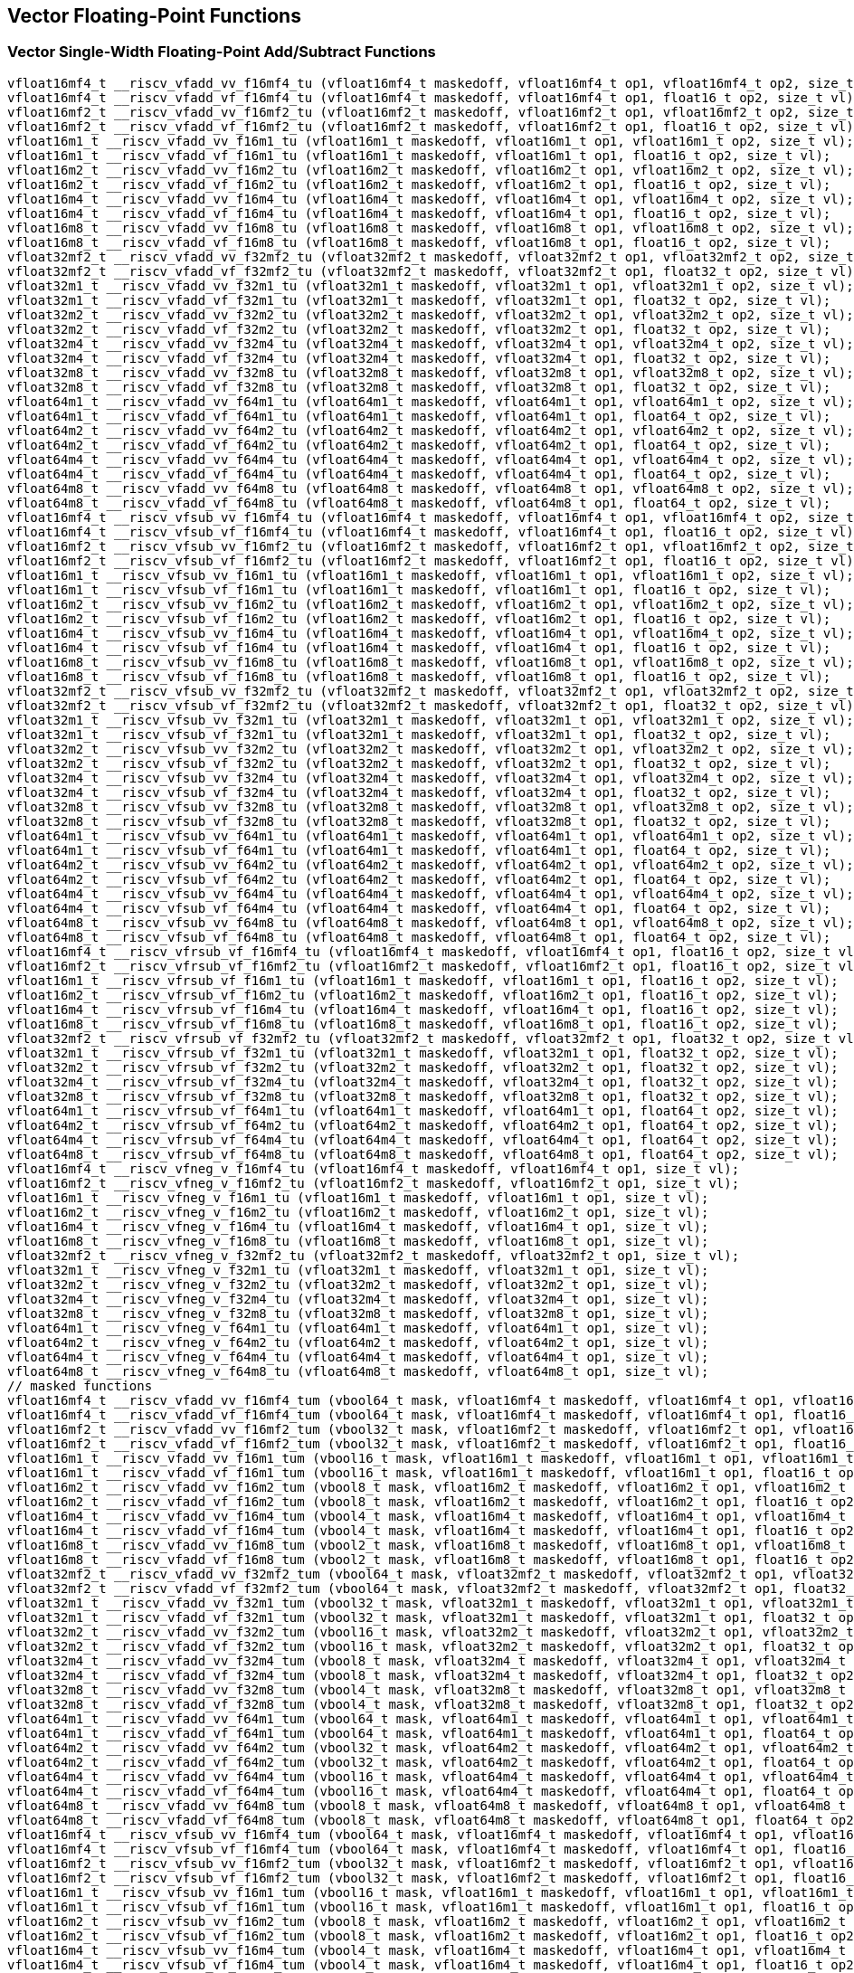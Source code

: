 
== Vector Floating-Point Functions

[[vector-single-width-floating-point-add-subtract]]
=== Vector Single-Width Floating-Point Add/Subtract Functions

``` C
vfloat16mf4_t __riscv_vfadd_vv_f16mf4_tu (vfloat16mf4_t maskedoff, vfloat16mf4_t op1, vfloat16mf4_t op2, size_t vl);
vfloat16mf4_t __riscv_vfadd_vf_f16mf4_tu (vfloat16mf4_t maskedoff, vfloat16mf4_t op1, float16_t op2, size_t vl);
vfloat16mf2_t __riscv_vfadd_vv_f16mf2_tu (vfloat16mf2_t maskedoff, vfloat16mf2_t op1, vfloat16mf2_t op2, size_t vl);
vfloat16mf2_t __riscv_vfadd_vf_f16mf2_tu (vfloat16mf2_t maskedoff, vfloat16mf2_t op1, float16_t op2, size_t vl);
vfloat16m1_t __riscv_vfadd_vv_f16m1_tu (vfloat16m1_t maskedoff, vfloat16m1_t op1, vfloat16m1_t op2, size_t vl);
vfloat16m1_t __riscv_vfadd_vf_f16m1_tu (vfloat16m1_t maskedoff, vfloat16m1_t op1, float16_t op2, size_t vl);
vfloat16m2_t __riscv_vfadd_vv_f16m2_tu (vfloat16m2_t maskedoff, vfloat16m2_t op1, vfloat16m2_t op2, size_t vl);
vfloat16m2_t __riscv_vfadd_vf_f16m2_tu (vfloat16m2_t maskedoff, vfloat16m2_t op1, float16_t op2, size_t vl);
vfloat16m4_t __riscv_vfadd_vv_f16m4_tu (vfloat16m4_t maskedoff, vfloat16m4_t op1, vfloat16m4_t op2, size_t vl);
vfloat16m4_t __riscv_vfadd_vf_f16m4_tu (vfloat16m4_t maskedoff, vfloat16m4_t op1, float16_t op2, size_t vl);
vfloat16m8_t __riscv_vfadd_vv_f16m8_tu (vfloat16m8_t maskedoff, vfloat16m8_t op1, vfloat16m8_t op2, size_t vl);
vfloat16m8_t __riscv_vfadd_vf_f16m8_tu (vfloat16m8_t maskedoff, vfloat16m8_t op1, float16_t op2, size_t vl);
vfloat32mf2_t __riscv_vfadd_vv_f32mf2_tu (vfloat32mf2_t maskedoff, vfloat32mf2_t op1, vfloat32mf2_t op2, size_t vl);
vfloat32mf2_t __riscv_vfadd_vf_f32mf2_tu (vfloat32mf2_t maskedoff, vfloat32mf2_t op1, float32_t op2, size_t vl);
vfloat32m1_t __riscv_vfadd_vv_f32m1_tu (vfloat32m1_t maskedoff, vfloat32m1_t op1, vfloat32m1_t op2, size_t vl);
vfloat32m1_t __riscv_vfadd_vf_f32m1_tu (vfloat32m1_t maskedoff, vfloat32m1_t op1, float32_t op2, size_t vl);
vfloat32m2_t __riscv_vfadd_vv_f32m2_tu (vfloat32m2_t maskedoff, vfloat32m2_t op1, vfloat32m2_t op2, size_t vl);
vfloat32m2_t __riscv_vfadd_vf_f32m2_tu (vfloat32m2_t maskedoff, vfloat32m2_t op1, float32_t op2, size_t vl);
vfloat32m4_t __riscv_vfadd_vv_f32m4_tu (vfloat32m4_t maskedoff, vfloat32m4_t op1, vfloat32m4_t op2, size_t vl);
vfloat32m4_t __riscv_vfadd_vf_f32m4_tu (vfloat32m4_t maskedoff, vfloat32m4_t op1, float32_t op2, size_t vl);
vfloat32m8_t __riscv_vfadd_vv_f32m8_tu (vfloat32m8_t maskedoff, vfloat32m8_t op1, vfloat32m8_t op2, size_t vl);
vfloat32m8_t __riscv_vfadd_vf_f32m8_tu (vfloat32m8_t maskedoff, vfloat32m8_t op1, float32_t op2, size_t vl);
vfloat64m1_t __riscv_vfadd_vv_f64m1_tu (vfloat64m1_t maskedoff, vfloat64m1_t op1, vfloat64m1_t op2, size_t vl);
vfloat64m1_t __riscv_vfadd_vf_f64m1_tu (vfloat64m1_t maskedoff, vfloat64m1_t op1, float64_t op2, size_t vl);
vfloat64m2_t __riscv_vfadd_vv_f64m2_tu (vfloat64m2_t maskedoff, vfloat64m2_t op1, vfloat64m2_t op2, size_t vl);
vfloat64m2_t __riscv_vfadd_vf_f64m2_tu (vfloat64m2_t maskedoff, vfloat64m2_t op1, float64_t op2, size_t vl);
vfloat64m4_t __riscv_vfadd_vv_f64m4_tu (vfloat64m4_t maskedoff, vfloat64m4_t op1, vfloat64m4_t op2, size_t vl);
vfloat64m4_t __riscv_vfadd_vf_f64m4_tu (vfloat64m4_t maskedoff, vfloat64m4_t op1, float64_t op2, size_t vl);
vfloat64m8_t __riscv_vfadd_vv_f64m8_tu (vfloat64m8_t maskedoff, vfloat64m8_t op1, vfloat64m8_t op2, size_t vl);
vfloat64m8_t __riscv_vfadd_vf_f64m8_tu (vfloat64m8_t maskedoff, vfloat64m8_t op1, float64_t op2, size_t vl);
vfloat16mf4_t __riscv_vfsub_vv_f16mf4_tu (vfloat16mf4_t maskedoff, vfloat16mf4_t op1, vfloat16mf4_t op2, size_t vl);
vfloat16mf4_t __riscv_vfsub_vf_f16mf4_tu (vfloat16mf4_t maskedoff, vfloat16mf4_t op1, float16_t op2, size_t vl);
vfloat16mf2_t __riscv_vfsub_vv_f16mf2_tu (vfloat16mf2_t maskedoff, vfloat16mf2_t op1, vfloat16mf2_t op2, size_t vl);
vfloat16mf2_t __riscv_vfsub_vf_f16mf2_tu (vfloat16mf2_t maskedoff, vfloat16mf2_t op1, float16_t op2, size_t vl);
vfloat16m1_t __riscv_vfsub_vv_f16m1_tu (vfloat16m1_t maskedoff, vfloat16m1_t op1, vfloat16m1_t op2, size_t vl);
vfloat16m1_t __riscv_vfsub_vf_f16m1_tu (vfloat16m1_t maskedoff, vfloat16m1_t op1, float16_t op2, size_t vl);
vfloat16m2_t __riscv_vfsub_vv_f16m2_tu (vfloat16m2_t maskedoff, vfloat16m2_t op1, vfloat16m2_t op2, size_t vl);
vfloat16m2_t __riscv_vfsub_vf_f16m2_tu (vfloat16m2_t maskedoff, vfloat16m2_t op1, float16_t op2, size_t vl);
vfloat16m4_t __riscv_vfsub_vv_f16m4_tu (vfloat16m4_t maskedoff, vfloat16m4_t op1, vfloat16m4_t op2, size_t vl);
vfloat16m4_t __riscv_vfsub_vf_f16m4_tu (vfloat16m4_t maskedoff, vfloat16m4_t op1, float16_t op2, size_t vl);
vfloat16m8_t __riscv_vfsub_vv_f16m8_tu (vfloat16m8_t maskedoff, vfloat16m8_t op1, vfloat16m8_t op2, size_t vl);
vfloat16m8_t __riscv_vfsub_vf_f16m8_tu (vfloat16m8_t maskedoff, vfloat16m8_t op1, float16_t op2, size_t vl);
vfloat32mf2_t __riscv_vfsub_vv_f32mf2_tu (vfloat32mf2_t maskedoff, vfloat32mf2_t op1, vfloat32mf2_t op2, size_t vl);
vfloat32mf2_t __riscv_vfsub_vf_f32mf2_tu (vfloat32mf2_t maskedoff, vfloat32mf2_t op1, float32_t op2, size_t vl);
vfloat32m1_t __riscv_vfsub_vv_f32m1_tu (vfloat32m1_t maskedoff, vfloat32m1_t op1, vfloat32m1_t op2, size_t vl);
vfloat32m1_t __riscv_vfsub_vf_f32m1_tu (vfloat32m1_t maskedoff, vfloat32m1_t op1, float32_t op2, size_t vl);
vfloat32m2_t __riscv_vfsub_vv_f32m2_tu (vfloat32m2_t maskedoff, vfloat32m2_t op1, vfloat32m2_t op2, size_t vl);
vfloat32m2_t __riscv_vfsub_vf_f32m2_tu (vfloat32m2_t maskedoff, vfloat32m2_t op1, float32_t op2, size_t vl);
vfloat32m4_t __riscv_vfsub_vv_f32m4_tu (vfloat32m4_t maskedoff, vfloat32m4_t op1, vfloat32m4_t op2, size_t vl);
vfloat32m4_t __riscv_vfsub_vf_f32m4_tu (vfloat32m4_t maskedoff, vfloat32m4_t op1, float32_t op2, size_t vl);
vfloat32m8_t __riscv_vfsub_vv_f32m8_tu (vfloat32m8_t maskedoff, vfloat32m8_t op1, vfloat32m8_t op2, size_t vl);
vfloat32m8_t __riscv_vfsub_vf_f32m8_tu (vfloat32m8_t maskedoff, vfloat32m8_t op1, float32_t op2, size_t vl);
vfloat64m1_t __riscv_vfsub_vv_f64m1_tu (vfloat64m1_t maskedoff, vfloat64m1_t op1, vfloat64m1_t op2, size_t vl);
vfloat64m1_t __riscv_vfsub_vf_f64m1_tu (vfloat64m1_t maskedoff, vfloat64m1_t op1, float64_t op2, size_t vl);
vfloat64m2_t __riscv_vfsub_vv_f64m2_tu (vfloat64m2_t maskedoff, vfloat64m2_t op1, vfloat64m2_t op2, size_t vl);
vfloat64m2_t __riscv_vfsub_vf_f64m2_tu (vfloat64m2_t maskedoff, vfloat64m2_t op1, float64_t op2, size_t vl);
vfloat64m4_t __riscv_vfsub_vv_f64m4_tu (vfloat64m4_t maskedoff, vfloat64m4_t op1, vfloat64m4_t op2, size_t vl);
vfloat64m4_t __riscv_vfsub_vf_f64m4_tu (vfloat64m4_t maskedoff, vfloat64m4_t op1, float64_t op2, size_t vl);
vfloat64m8_t __riscv_vfsub_vv_f64m8_tu (vfloat64m8_t maskedoff, vfloat64m8_t op1, vfloat64m8_t op2, size_t vl);
vfloat64m8_t __riscv_vfsub_vf_f64m8_tu (vfloat64m8_t maskedoff, vfloat64m8_t op1, float64_t op2, size_t vl);
vfloat16mf4_t __riscv_vfrsub_vf_f16mf4_tu (vfloat16mf4_t maskedoff, vfloat16mf4_t op1, float16_t op2, size_t vl);
vfloat16mf2_t __riscv_vfrsub_vf_f16mf2_tu (vfloat16mf2_t maskedoff, vfloat16mf2_t op1, float16_t op2, size_t vl);
vfloat16m1_t __riscv_vfrsub_vf_f16m1_tu (vfloat16m1_t maskedoff, vfloat16m1_t op1, float16_t op2, size_t vl);
vfloat16m2_t __riscv_vfrsub_vf_f16m2_tu (vfloat16m2_t maskedoff, vfloat16m2_t op1, float16_t op2, size_t vl);
vfloat16m4_t __riscv_vfrsub_vf_f16m4_tu (vfloat16m4_t maskedoff, vfloat16m4_t op1, float16_t op2, size_t vl);
vfloat16m8_t __riscv_vfrsub_vf_f16m8_tu (vfloat16m8_t maskedoff, vfloat16m8_t op1, float16_t op2, size_t vl);
vfloat32mf2_t __riscv_vfrsub_vf_f32mf2_tu (vfloat32mf2_t maskedoff, vfloat32mf2_t op1, float32_t op2, size_t vl);
vfloat32m1_t __riscv_vfrsub_vf_f32m1_tu (vfloat32m1_t maskedoff, vfloat32m1_t op1, float32_t op2, size_t vl);
vfloat32m2_t __riscv_vfrsub_vf_f32m2_tu (vfloat32m2_t maskedoff, vfloat32m2_t op1, float32_t op2, size_t vl);
vfloat32m4_t __riscv_vfrsub_vf_f32m4_tu (vfloat32m4_t maskedoff, vfloat32m4_t op1, float32_t op2, size_t vl);
vfloat32m8_t __riscv_vfrsub_vf_f32m8_tu (vfloat32m8_t maskedoff, vfloat32m8_t op1, float32_t op2, size_t vl);
vfloat64m1_t __riscv_vfrsub_vf_f64m1_tu (vfloat64m1_t maskedoff, vfloat64m1_t op1, float64_t op2, size_t vl);
vfloat64m2_t __riscv_vfrsub_vf_f64m2_tu (vfloat64m2_t maskedoff, vfloat64m2_t op1, float64_t op2, size_t vl);
vfloat64m4_t __riscv_vfrsub_vf_f64m4_tu (vfloat64m4_t maskedoff, vfloat64m4_t op1, float64_t op2, size_t vl);
vfloat64m8_t __riscv_vfrsub_vf_f64m8_tu (vfloat64m8_t maskedoff, vfloat64m8_t op1, float64_t op2, size_t vl);
vfloat16mf4_t __riscv_vfneg_v_f16mf4_tu (vfloat16mf4_t maskedoff, vfloat16mf4_t op1, size_t vl);
vfloat16mf2_t __riscv_vfneg_v_f16mf2_tu (vfloat16mf2_t maskedoff, vfloat16mf2_t op1, size_t vl);
vfloat16m1_t __riscv_vfneg_v_f16m1_tu (vfloat16m1_t maskedoff, vfloat16m1_t op1, size_t vl);
vfloat16m2_t __riscv_vfneg_v_f16m2_tu (vfloat16m2_t maskedoff, vfloat16m2_t op1, size_t vl);
vfloat16m4_t __riscv_vfneg_v_f16m4_tu (vfloat16m4_t maskedoff, vfloat16m4_t op1, size_t vl);
vfloat16m8_t __riscv_vfneg_v_f16m8_tu (vfloat16m8_t maskedoff, vfloat16m8_t op1, size_t vl);
vfloat32mf2_t __riscv_vfneg_v_f32mf2_tu (vfloat32mf2_t maskedoff, vfloat32mf2_t op1, size_t vl);
vfloat32m1_t __riscv_vfneg_v_f32m1_tu (vfloat32m1_t maskedoff, vfloat32m1_t op1, size_t vl);
vfloat32m2_t __riscv_vfneg_v_f32m2_tu (vfloat32m2_t maskedoff, vfloat32m2_t op1, size_t vl);
vfloat32m4_t __riscv_vfneg_v_f32m4_tu (vfloat32m4_t maskedoff, vfloat32m4_t op1, size_t vl);
vfloat32m8_t __riscv_vfneg_v_f32m8_tu (vfloat32m8_t maskedoff, vfloat32m8_t op1, size_t vl);
vfloat64m1_t __riscv_vfneg_v_f64m1_tu (vfloat64m1_t maskedoff, vfloat64m1_t op1, size_t vl);
vfloat64m2_t __riscv_vfneg_v_f64m2_tu (vfloat64m2_t maskedoff, vfloat64m2_t op1, size_t vl);
vfloat64m4_t __riscv_vfneg_v_f64m4_tu (vfloat64m4_t maskedoff, vfloat64m4_t op1, size_t vl);
vfloat64m8_t __riscv_vfneg_v_f64m8_tu (vfloat64m8_t maskedoff, vfloat64m8_t op1, size_t vl);
// masked functions
vfloat16mf4_t __riscv_vfadd_vv_f16mf4_tum (vbool64_t mask, vfloat16mf4_t maskedoff, vfloat16mf4_t op1, vfloat16mf4_t op2, size_t vl);
vfloat16mf4_t __riscv_vfadd_vf_f16mf4_tum (vbool64_t mask, vfloat16mf4_t maskedoff, vfloat16mf4_t op1, float16_t op2, size_t vl);
vfloat16mf2_t __riscv_vfadd_vv_f16mf2_tum (vbool32_t mask, vfloat16mf2_t maskedoff, vfloat16mf2_t op1, vfloat16mf2_t op2, size_t vl);
vfloat16mf2_t __riscv_vfadd_vf_f16mf2_tum (vbool32_t mask, vfloat16mf2_t maskedoff, vfloat16mf2_t op1, float16_t op2, size_t vl);
vfloat16m1_t __riscv_vfadd_vv_f16m1_tum (vbool16_t mask, vfloat16m1_t maskedoff, vfloat16m1_t op1, vfloat16m1_t op2, size_t vl);
vfloat16m1_t __riscv_vfadd_vf_f16m1_tum (vbool16_t mask, vfloat16m1_t maskedoff, vfloat16m1_t op1, float16_t op2, size_t vl);
vfloat16m2_t __riscv_vfadd_vv_f16m2_tum (vbool8_t mask, vfloat16m2_t maskedoff, vfloat16m2_t op1, vfloat16m2_t op2, size_t vl);
vfloat16m2_t __riscv_vfadd_vf_f16m2_tum (vbool8_t mask, vfloat16m2_t maskedoff, vfloat16m2_t op1, float16_t op2, size_t vl);
vfloat16m4_t __riscv_vfadd_vv_f16m4_tum (vbool4_t mask, vfloat16m4_t maskedoff, vfloat16m4_t op1, vfloat16m4_t op2, size_t vl);
vfloat16m4_t __riscv_vfadd_vf_f16m4_tum (vbool4_t mask, vfloat16m4_t maskedoff, vfloat16m4_t op1, float16_t op2, size_t vl);
vfloat16m8_t __riscv_vfadd_vv_f16m8_tum (vbool2_t mask, vfloat16m8_t maskedoff, vfloat16m8_t op1, vfloat16m8_t op2, size_t vl);
vfloat16m8_t __riscv_vfadd_vf_f16m8_tum (vbool2_t mask, vfloat16m8_t maskedoff, vfloat16m8_t op1, float16_t op2, size_t vl);
vfloat32mf2_t __riscv_vfadd_vv_f32mf2_tum (vbool64_t mask, vfloat32mf2_t maskedoff, vfloat32mf2_t op1, vfloat32mf2_t op2, size_t vl);
vfloat32mf2_t __riscv_vfadd_vf_f32mf2_tum (vbool64_t mask, vfloat32mf2_t maskedoff, vfloat32mf2_t op1, float32_t op2, size_t vl);
vfloat32m1_t __riscv_vfadd_vv_f32m1_tum (vbool32_t mask, vfloat32m1_t maskedoff, vfloat32m1_t op1, vfloat32m1_t op2, size_t vl);
vfloat32m1_t __riscv_vfadd_vf_f32m1_tum (vbool32_t mask, vfloat32m1_t maskedoff, vfloat32m1_t op1, float32_t op2, size_t vl);
vfloat32m2_t __riscv_vfadd_vv_f32m2_tum (vbool16_t mask, vfloat32m2_t maskedoff, vfloat32m2_t op1, vfloat32m2_t op2, size_t vl);
vfloat32m2_t __riscv_vfadd_vf_f32m2_tum (vbool16_t mask, vfloat32m2_t maskedoff, vfloat32m2_t op1, float32_t op2, size_t vl);
vfloat32m4_t __riscv_vfadd_vv_f32m4_tum (vbool8_t mask, vfloat32m4_t maskedoff, vfloat32m4_t op1, vfloat32m4_t op2, size_t vl);
vfloat32m4_t __riscv_vfadd_vf_f32m4_tum (vbool8_t mask, vfloat32m4_t maskedoff, vfloat32m4_t op1, float32_t op2, size_t vl);
vfloat32m8_t __riscv_vfadd_vv_f32m8_tum (vbool4_t mask, vfloat32m8_t maskedoff, vfloat32m8_t op1, vfloat32m8_t op2, size_t vl);
vfloat32m8_t __riscv_vfadd_vf_f32m8_tum (vbool4_t mask, vfloat32m8_t maskedoff, vfloat32m8_t op1, float32_t op2, size_t vl);
vfloat64m1_t __riscv_vfadd_vv_f64m1_tum (vbool64_t mask, vfloat64m1_t maskedoff, vfloat64m1_t op1, vfloat64m1_t op2, size_t vl);
vfloat64m1_t __riscv_vfadd_vf_f64m1_tum (vbool64_t mask, vfloat64m1_t maskedoff, vfloat64m1_t op1, float64_t op2, size_t vl);
vfloat64m2_t __riscv_vfadd_vv_f64m2_tum (vbool32_t mask, vfloat64m2_t maskedoff, vfloat64m2_t op1, vfloat64m2_t op2, size_t vl);
vfloat64m2_t __riscv_vfadd_vf_f64m2_tum (vbool32_t mask, vfloat64m2_t maskedoff, vfloat64m2_t op1, float64_t op2, size_t vl);
vfloat64m4_t __riscv_vfadd_vv_f64m4_tum (vbool16_t mask, vfloat64m4_t maskedoff, vfloat64m4_t op1, vfloat64m4_t op2, size_t vl);
vfloat64m4_t __riscv_vfadd_vf_f64m4_tum (vbool16_t mask, vfloat64m4_t maskedoff, vfloat64m4_t op1, float64_t op2, size_t vl);
vfloat64m8_t __riscv_vfadd_vv_f64m8_tum (vbool8_t mask, vfloat64m8_t maskedoff, vfloat64m8_t op1, vfloat64m8_t op2, size_t vl);
vfloat64m8_t __riscv_vfadd_vf_f64m8_tum (vbool8_t mask, vfloat64m8_t maskedoff, vfloat64m8_t op1, float64_t op2, size_t vl);
vfloat16mf4_t __riscv_vfsub_vv_f16mf4_tum (vbool64_t mask, vfloat16mf4_t maskedoff, vfloat16mf4_t op1, vfloat16mf4_t op2, size_t vl);
vfloat16mf4_t __riscv_vfsub_vf_f16mf4_tum (vbool64_t mask, vfloat16mf4_t maskedoff, vfloat16mf4_t op1, float16_t op2, size_t vl);
vfloat16mf2_t __riscv_vfsub_vv_f16mf2_tum (vbool32_t mask, vfloat16mf2_t maskedoff, vfloat16mf2_t op1, vfloat16mf2_t op2, size_t vl);
vfloat16mf2_t __riscv_vfsub_vf_f16mf2_tum (vbool32_t mask, vfloat16mf2_t maskedoff, vfloat16mf2_t op1, float16_t op2, size_t vl);
vfloat16m1_t __riscv_vfsub_vv_f16m1_tum (vbool16_t mask, vfloat16m1_t maskedoff, vfloat16m1_t op1, vfloat16m1_t op2, size_t vl);
vfloat16m1_t __riscv_vfsub_vf_f16m1_tum (vbool16_t mask, vfloat16m1_t maskedoff, vfloat16m1_t op1, float16_t op2, size_t vl);
vfloat16m2_t __riscv_vfsub_vv_f16m2_tum (vbool8_t mask, vfloat16m2_t maskedoff, vfloat16m2_t op1, vfloat16m2_t op2, size_t vl);
vfloat16m2_t __riscv_vfsub_vf_f16m2_tum (vbool8_t mask, vfloat16m2_t maskedoff, vfloat16m2_t op1, float16_t op2, size_t vl);
vfloat16m4_t __riscv_vfsub_vv_f16m4_tum (vbool4_t mask, vfloat16m4_t maskedoff, vfloat16m4_t op1, vfloat16m4_t op2, size_t vl);
vfloat16m4_t __riscv_vfsub_vf_f16m4_tum (vbool4_t mask, vfloat16m4_t maskedoff, vfloat16m4_t op1, float16_t op2, size_t vl);
vfloat16m8_t __riscv_vfsub_vv_f16m8_tum (vbool2_t mask, vfloat16m8_t maskedoff, vfloat16m8_t op1, vfloat16m8_t op2, size_t vl);
vfloat16m8_t __riscv_vfsub_vf_f16m8_tum (vbool2_t mask, vfloat16m8_t maskedoff, vfloat16m8_t op1, float16_t op2, size_t vl);
vfloat32mf2_t __riscv_vfsub_vv_f32mf2_tum (vbool64_t mask, vfloat32mf2_t maskedoff, vfloat32mf2_t op1, vfloat32mf2_t op2, size_t vl);
vfloat32mf2_t __riscv_vfsub_vf_f32mf2_tum (vbool64_t mask, vfloat32mf2_t maskedoff, vfloat32mf2_t op1, float32_t op2, size_t vl);
vfloat32m1_t __riscv_vfsub_vv_f32m1_tum (vbool32_t mask, vfloat32m1_t maskedoff, vfloat32m1_t op1, vfloat32m1_t op2, size_t vl);
vfloat32m1_t __riscv_vfsub_vf_f32m1_tum (vbool32_t mask, vfloat32m1_t maskedoff, vfloat32m1_t op1, float32_t op2, size_t vl);
vfloat32m2_t __riscv_vfsub_vv_f32m2_tum (vbool16_t mask, vfloat32m2_t maskedoff, vfloat32m2_t op1, vfloat32m2_t op2, size_t vl);
vfloat32m2_t __riscv_vfsub_vf_f32m2_tum (vbool16_t mask, vfloat32m2_t maskedoff, vfloat32m2_t op1, float32_t op2, size_t vl);
vfloat32m4_t __riscv_vfsub_vv_f32m4_tum (vbool8_t mask, vfloat32m4_t maskedoff, vfloat32m4_t op1, vfloat32m4_t op2, size_t vl);
vfloat32m4_t __riscv_vfsub_vf_f32m4_tum (vbool8_t mask, vfloat32m4_t maskedoff, vfloat32m4_t op1, float32_t op2, size_t vl);
vfloat32m8_t __riscv_vfsub_vv_f32m8_tum (vbool4_t mask, vfloat32m8_t maskedoff, vfloat32m8_t op1, vfloat32m8_t op2, size_t vl);
vfloat32m8_t __riscv_vfsub_vf_f32m8_tum (vbool4_t mask, vfloat32m8_t maskedoff, vfloat32m8_t op1, float32_t op2, size_t vl);
vfloat64m1_t __riscv_vfsub_vv_f64m1_tum (vbool64_t mask, vfloat64m1_t maskedoff, vfloat64m1_t op1, vfloat64m1_t op2, size_t vl);
vfloat64m1_t __riscv_vfsub_vf_f64m1_tum (vbool64_t mask, vfloat64m1_t maskedoff, vfloat64m1_t op1, float64_t op2, size_t vl);
vfloat64m2_t __riscv_vfsub_vv_f64m2_tum (vbool32_t mask, vfloat64m2_t maskedoff, vfloat64m2_t op1, vfloat64m2_t op2, size_t vl);
vfloat64m2_t __riscv_vfsub_vf_f64m2_tum (vbool32_t mask, vfloat64m2_t maskedoff, vfloat64m2_t op1, float64_t op2, size_t vl);
vfloat64m4_t __riscv_vfsub_vv_f64m4_tum (vbool16_t mask, vfloat64m4_t maskedoff, vfloat64m4_t op1, vfloat64m4_t op2, size_t vl);
vfloat64m4_t __riscv_vfsub_vf_f64m4_tum (vbool16_t mask, vfloat64m4_t maskedoff, vfloat64m4_t op1, float64_t op2, size_t vl);
vfloat64m8_t __riscv_vfsub_vv_f64m8_tum (vbool8_t mask, vfloat64m8_t maskedoff, vfloat64m8_t op1, vfloat64m8_t op2, size_t vl);
vfloat64m8_t __riscv_vfsub_vf_f64m8_tum (vbool8_t mask, vfloat64m8_t maskedoff, vfloat64m8_t op1, float64_t op2, size_t vl);
vfloat16mf4_t __riscv_vfrsub_vf_f16mf4_tum (vbool64_t mask, vfloat16mf4_t maskedoff, vfloat16mf4_t op1, float16_t op2, size_t vl);
vfloat16mf2_t __riscv_vfrsub_vf_f16mf2_tum (vbool32_t mask, vfloat16mf2_t maskedoff, vfloat16mf2_t op1, float16_t op2, size_t vl);
vfloat16m1_t __riscv_vfrsub_vf_f16m1_tum (vbool16_t mask, vfloat16m1_t maskedoff, vfloat16m1_t op1, float16_t op2, size_t vl);
vfloat16m2_t __riscv_vfrsub_vf_f16m2_tum (vbool8_t mask, vfloat16m2_t maskedoff, vfloat16m2_t op1, float16_t op2, size_t vl);
vfloat16m4_t __riscv_vfrsub_vf_f16m4_tum (vbool4_t mask, vfloat16m4_t maskedoff, vfloat16m4_t op1, float16_t op2, size_t vl);
vfloat16m8_t __riscv_vfrsub_vf_f16m8_tum (vbool2_t mask, vfloat16m8_t maskedoff, vfloat16m8_t op1, float16_t op2, size_t vl);
vfloat32mf2_t __riscv_vfrsub_vf_f32mf2_tum (vbool64_t mask, vfloat32mf2_t maskedoff, vfloat32mf2_t op1, float32_t op2, size_t vl);
vfloat32m1_t __riscv_vfrsub_vf_f32m1_tum (vbool32_t mask, vfloat32m1_t maskedoff, vfloat32m1_t op1, float32_t op2, size_t vl);
vfloat32m2_t __riscv_vfrsub_vf_f32m2_tum (vbool16_t mask, vfloat32m2_t maskedoff, vfloat32m2_t op1, float32_t op2, size_t vl);
vfloat32m4_t __riscv_vfrsub_vf_f32m4_tum (vbool8_t mask, vfloat32m4_t maskedoff, vfloat32m4_t op1, float32_t op2, size_t vl);
vfloat32m8_t __riscv_vfrsub_vf_f32m8_tum (vbool4_t mask, vfloat32m8_t maskedoff, vfloat32m8_t op1, float32_t op2, size_t vl);
vfloat64m1_t __riscv_vfrsub_vf_f64m1_tum (vbool64_t mask, vfloat64m1_t maskedoff, vfloat64m1_t op1, float64_t op2, size_t vl);
vfloat64m2_t __riscv_vfrsub_vf_f64m2_tum (vbool32_t mask, vfloat64m2_t maskedoff, vfloat64m2_t op1, float64_t op2, size_t vl);
vfloat64m4_t __riscv_vfrsub_vf_f64m4_tum (vbool16_t mask, vfloat64m4_t maskedoff, vfloat64m4_t op1, float64_t op2, size_t vl);
vfloat64m8_t __riscv_vfrsub_vf_f64m8_tum (vbool8_t mask, vfloat64m8_t maskedoff, vfloat64m8_t op1, float64_t op2, size_t vl);
vfloat16mf4_t __riscv_vfneg_v_f16mf4_tum (vbool64_t mask, vfloat16mf4_t maskedoff, vfloat16mf4_t op1, size_t vl);
vfloat16mf2_t __riscv_vfneg_v_f16mf2_tum (vbool32_t mask, vfloat16mf2_t maskedoff, vfloat16mf2_t op1, size_t vl);
vfloat16m1_t __riscv_vfneg_v_f16m1_tum (vbool16_t mask, vfloat16m1_t maskedoff, vfloat16m1_t op1, size_t vl);
vfloat16m2_t __riscv_vfneg_v_f16m2_tum (vbool8_t mask, vfloat16m2_t maskedoff, vfloat16m2_t op1, size_t vl);
vfloat16m4_t __riscv_vfneg_v_f16m4_tum (vbool4_t mask, vfloat16m4_t maskedoff, vfloat16m4_t op1, size_t vl);
vfloat16m8_t __riscv_vfneg_v_f16m8_tum (vbool2_t mask, vfloat16m8_t maskedoff, vfloat16m8_t op1, size_t vl);
vfloat32mf2_t __riscv_vfneg_v_f32mf2_tum (vbool64_t mask, vfloat32mf2_t maskedoff, vfloat32mf2_t op1, size_t vl);
vfloat32m1_t __riscv_vfneg_v_f32m1_tum (vbool32_t mask, vfloat32m1_t maskedoff, vfloat32m1_t op1, size_t vl);
vfloat32m2_t __riscv_vfneg_v_f32m2_tum (vbool16_t mask, vfloat32m2_t maskedoff, vfloat32m2_t op1, size_t vl);
vfloat32m4_t __riscv_vfneg_v_f32m4_tum (vbool8_t mask, vfloat32m4_t maskedoff, vfloat32m4_t op1, size_t vl);
vfloat32m8_t __riscv_vfneg_v_f32m8_tum (vbool4_t mask, vfloat32m8_t maskedoff, vfloat32m8_t op1, size_t vl);
vfloat64m1_t __riscv_vfneg_v_f64m1_tum (vbool64_t mask, vfloat64m1_t maskedoff, vfloat64m1_t op1, size_t vl);
vfloat64m2_t __riscv_vfneg_v_f64m2_tum (vbool32_t mask, vfloat64m2_t maskedoff, vfloat64m2_t op1, size_t vl);
vfloat64m4_t __riscv_vfneg_v_f64m4_tum (vbool16_t mask, vfloat64m4_t maskedoff, vfloat64m4_t op1, size_t vl);
vfloat64m8_t __riscv_vfneg_v_f64m8_tum (vbool8_t mask, vfloat64m8_t maskedoff, vfloat64m8_t op1, size_t vl);
// masked functions
vfloat16mf4_t __riscv_vfadd_vv_f16mf4_tumu (vbool64_t mask, vfloat16mf4_t maskedoff, vfloat16mf4_t op1, vfloat16mf4_t op2, size_t vl);
vfloat16mf4_t __riscv_vfadd_vf_f16mf4_tumu (vbool64_t mask, vfloat16mf4_t maskedoff, vfloat16mf4_t op1, float16_t op2, size_t vl);
vfloat16mf2_t __riscv_vfadd_vv_f16mf2_tumu (vbool32_t mask, vfloat16mf2_t maskedoff, vfloat16mf2_t op1, vfloat16mf2_t op2, size_t vl);
vfloat16mf2_t __riscv_vfadd_vf_f16mf2_tumu (vbool32_t mask, vfloat16mf2_t maskedoff, vfloat16mf2_t op1, float16_t op2, size_t vl);
vfloat16m1_t __riscv_vfadd_vv_f16m1_tumu (vbool16_t mask, vfloat16m1_t maskedoff, vfloat16m1_t op1, vfloat16m1_t op2, size_t vl);
vfloat16m1_t __riscv_vfadd_vf_f16m1_tumu (vbool16_t mask, vfloat16m1_t maskedoff, vfloat16m1_t op1, float16_t op2, size_t vl);
vfloat16m2_t __riscv_vfadd_vv_f16m2_tumu (vbool8_t mask, vfloat16m2_t maskedoff, vfloat16m2_t op1, vfloat16m2_t op2, size_t vl);
vfloat16m2_t __riscv_vfadd_vf_f16m2_tumu (vbool8_t mask, vfloat16m2_t maskedoff, vfloat16m2_t op1, float16_t op2, size_t vl);
vfloat16m4_t __riscv_vfadd_vv_f16m4_tumu (vbool4_t mask, vfloat16m4_t maskedoff, vfloat16m4_t op1, vfloat16m4_t op2, size_t vl);
vfloat16m4_t __riscv_vfadd_vf_f16m4_tumu (vbool4_t mask, vfloat16m4_t maskedoff, vfloat16m4_t op1, float16_t op2, size_t vl);
vfloat16m8_t __riscv_vfadd_vv_f16m8_tumu (vbool2_t mask, vfloat16m8_t maskedoff, vfloat16m8_t op1, vfloat16m8_t op2, size_t vl);
vfloat16m8_t __riscv_vfadd_vf_f16m8_tumu (vbool2_t mask, vfloat16m8_t maskedoff, vfloat16m8_t op1, float16_t op2, size_t vl);
vfloat32mf2_t __riscv_vfadd_vv_f32mf2_tumu (vbool64_t mask, vfloat32mf2_t maskedoff, vfloat32mf2_t op1, vfloat32mf2_t op2, size_t vl);
vfloat32mf2_t __riscv_vfadd_vf_f32mf2_tumu (vbool64_t mask, vfloat32mf2_t maskedoff, vfloat32mf2_t op1, float32_t op2, size_t vl);
vfloat32m1_t __riscv_vfadd_vv_f32m1_tumu (vbool32_t mask, vfloat32m1_t maskedoff, vfloat32m1_t op1, vfloat32m1_t op2, size_t vl);
vfloat32m1_t __riscv_vfadd_vf_f32m1_tumu (vbool32_t mask, vfloat32m1_t maskedoff, vfloat32m1_t op1, float32_t op2, size_t vl);
vfloat32m2_t __riscv_vfadd_vv_f32m2_tumu (vbool16_t mask, vfloat32m2_t maskedoff, vfloat32m2_t op1, vfloat32m2_t op2, size_t vl);
vfloat32m2_t __riscv_vfadd_vf_f32m2_tumu (vbool16_t mask, vfloat32m2_t maskedoff, vfloat32m2_t op1, float32_t op2, size_t vl);
vfloat32m4_t __riscv_vfadd_vv_f32m4_tumu (vbool8_t mask, vfloat32m4_t maskedoff, vfloat32m4_t op1, vfloat32m4_t op2, size_t vl);
vfloat32m4_t __riscv_vfadd_vf_f32m4_tumu (vbool8_t mask, vfloat32m4_t maskedoff, vfloat32m4_t op1, float32_t op2, size_t vl);
vfloat32m8_t __riscv_vfadd_vv_f32m8_tumu (vbool4_t mask, vfloat32m8_t maskedoff, vfloat32m8_t op1, vfloat32m8_t op2, size_t vl);
vfloat32m8_t __riscv_vfadd_vf_f32m8_tumu (vbool4_t mask, vfloat32m8_t maskedoff, vfloat32m8_t op1, float32_t op2, size_t vl);
vfloat64m1_t __riscv_vfadd_vv_f64m1_tumu (vbool64_t mask, vfloat64m1_t maskedoff, vfloat64m1_t op1, vfloat64m1_t op2, size_t vl);
vfloat64m1_t __riscv_vfadd_vf_f64m1_tumu (vbool64_t mask, vfloat64m1_t maskedoff, vfloat64m1_t op1, float64_t op2, size_t vl);
vfloat64m2_t __riscv_vfadd_vv_f64m2_tumu (vbool32_t mask, vfloat64m2_t maskedoff, vfloat64m2_t op1, vfloat64m2_t op2, size_t vl);
vfloat64m2_t __riscv_vfadd_vf_f64m2_tumu (vbool32_t mask, vfloat64m2_t maskedoff, vfloat64m2_t op1, float64_t op2, size_t vl);
vfloat64m4_t __riscv_vfadd_vv_f64m4_tumu (vbool16_t mask, vfloat64m4_t maskedoff, vfloat64m4_t op1, vfloat64m4_t op2, size_t vl);
vfloat64m4_t __riscv_vfadd_vf_f64m4_tumu (vbool16_t mask, vfloat64m4_t maskedoff, vfloat64m4_t op1, float64_t op2, size_t vl);
vfloat64m8_t __riscv_vfadd_vv_f64m8_tumu (vbool8_t mask, vfloat64m8_t maskedoff, vfloat64m8_t op1, vfloat64m8_t op2, size_t vl);
vfloat64m8_t __riscv_vfadd_vf_f64m8_tumu (vbool8_t mask, vfloat64m8_t maskedoff, vfloat64m8_t op1, float64_t op2, size_t vl);
vfloat16mf4_t __riscv_vfsub_vv_f16mf4_tumu (vbool64_t mask, vfloat16mf4_t maskedoff, vfloat16mf4_t op1, vfloat16mf4_t op2, size_t vl);
vfloat16mf4_t __riscv_vfsub_vf_f16mf4_tumu (vbool64_t mask, vfloat16mf4_t maskedoff, vfloat16mf4_t op1, float16_t op2, size_t vl);
vfloat16mf2_t __riscv_vfsub_vv_f16mf2_tumu (vbool32_t mask, vfloat16mf2_t maskedoff, vfloat16mf2_t op1, vfloat16mf2_t op2, size_t vl);
vfloat16mf2_t __riscv_vfsub_vf_f16mf2_tumu (vbool32_t mask, vfloat16mf2_t maskedoff, vfloat16mf2_t op1, float16_t op2, size_t vl);
vfloat16m1_t __riscv_vfsub_vv_f16m1_tumu (vbool16_t mask, vfloat16m1_t maskedoff, vfloat16m1_t op1, vfloat16m1_t op2, size_t vl);
vfloat16m1_t __riscv_vfsub_vf_f16m1_tumu (vbool16_t mask, vfloat16m1_t maskedoff, vfloat16m1_t op1, float16_t op2, size_t vl);
vfloat16m2_t __riscv_vfsub_vv_f16m2_tumu (vbool8_t mask, vfloat16m2_t maskedoff, vfloat16m2_t op1, vfloat16m2_t op2, size_t vl);
vfloat16m2_t __riscv_vfsub_vf_f16m2_tumu (vbool8_t mask, vfloat16m2_t maskedoff, vfloat16m2_t op1, float16_t op2, size_t vl);
vfloat16m4_t __riscv_vfsub_vv_f16m4_tumu (vbool4_t mask, vfloat16m4_t maskedoff, vfloat16m4_t op1, vfloat16m4_t op2, size_t vl);
vfloat16m4_t __riscv_vfsub_vf_f16m4_tumu (vbool4_t mask, vfloat16m4_t maskedoff, vfloat16m4_t op1, float16_t op2, size_t vl);
vfloat16m8_t __riscv_vfsub_vv_f16m8_tumu (vbool2_t mask, vfloat16m8_t maskedoff, vfloat16m8_t op1, vfloat16m8_t op2, size_t vl);
vfloat16m8_t __riscv_vfsub_vf_f16m8_tumu (vbool2_t mask, vfloat16m8_t maskedoff, vfloat16m8_t op1, float16_t op2, size_t vl);
vfloat32mf2_t __riscv_vfsub_vv_f32mf2_tumu (vbool64_t mask, vfloat32mf2_t maskedoff, vfloat32mf2_t op1, vfloat32mf2_t op2, size_t vl);
vfloat32mf2_t __riscv_vfsub_vf_f32mf2_tumu (vbool64_t mask, vfloat32mf2_t maskedoff, vfloat32mf2_t op1, float32_t op2, size_t vl);
vfloat32m1_t __riscv_vfsub_vv_f32m1_tumu (vbool32_t mask, vfloat32m1_t maskedoff, vfloat32m1_t op1, vfloat32m1_t op2, size_t vl);
vfloat32m1_t __riscv_vfsub_vf_f32m1_tumu (vbool32_t mask, vfloat32m1_t maskedoff, vfloat32m1_t op1, float32_t op2, size_t vl);
vfloat32m2_t __riscv_vfsub_vv_f32m2_tumu (vbool16_t mask, vfloat32m2_t maskedoff, vfloat32m2_t op1, vfloat32m2_t op2, size_t vl);
vfloat32m2_t __riscv_vfsub_vf_f32m2_tumu (vbool16_t mask, vfloat32m2_t maskedoff, vfloat32m2_t op1, float32_t op2, size_t vl);
vfloat32m4_t __riscv_vfsub_vv_f32m4_tumu (vbool8_t mask, vfloat32m4_t maskedoff, vfloat32m4_t op1, vfloat32m4_t op2, size_t vl);
vfloat32m4_t __riscv_vfsub_vf_f32m4_tumu (vbool8_t mask, vfloat32m4_t maskedoff, vfloat32m4_t op1, float32_t op2, size_t vl);
vfloat32m8_t __riscv_vfsub_vv_f32m8_tumu (vbool4_t mask, vfloat32m8_t maskedoff, vfloat32m8_t op1, vfloat32m8_t op2, size_t vl);
vfloat32m8_t __riscv_vfsub_vf_f32m8_tumu (vbool4_t mask, vfloat32m8_t maskedoff, vfloat32m8_t op1, float32_t op2, size_t vl);
vfloat64m1_t __riscv_vfsub_vv_f64m1_tumu (vbool64_t mask, vfloat64m1_t maskedoff, vfloat64m1_t op1, vfloat64m1_t op2, size_t vl);
vfloat64m1_t __riscv_vfsub_vf_f64m1_tumu (vbool64_t mask, vfloat64m1_t maskedoff, vfloat64m1_t op1, float64_t op2, size_t vl);
vfloat64m2_t __riscv_vfsub_vv_f64m2_tumu (vbool32_t mask, vfloat64m2_t maskedoff, vfloat64m2_t op1, vfloat64m2_t op2, size_t vl);
vfloat64m2_t __riscv_vfsub_vf_f64m2_tumu (vbool32_t mask, vfloat64m2_t maskedoff, vfloat64m2_t op1, float64_t op2, size_t vl);
vfloat64m4_t __riscv_vfsub_vv_f64m4_tumu (vbool16_t mask, vfloat64m4_t maskedoff, vfloat64m4_t op1, vfloat64m4_t op2, size_t vl);
vfloat64m4_t __riscv_vfsub_vf_f64m4_tumu (vbool16_t mask, vfloat64m4_t maskedoff, vfloat64m4_t op1, float64_t op2, size_t vl);
vfloat64m8_t __riscv_vfsub_vv_f64m8_tumu (vbool8_t mask, vfloat64m8_t maskedoff, vfloat64m8_t op1, vfloat64m8_t op2, size_t vl);
vfloat64m8_t __riscv_vfsub_vf_f64m8_tumu (vbool8_t mask, vfloat64m8_t maskedoff, vfloat64m8_t op1, float64_t op2, size_t vl);
vfloat16mf4_t __riscv_vfrsub_vf_f16mf4_tumu (vbool64_t mask, vfloat16mf4_t maskedoff, vfloat16mf4_t op1, float16_t op2, size_t vl);
vfloat16mf2_t __riscv_vfrsub_vf_f16mf2_tumu (vbool32_t mask, vfloat16mf2_t maskedoff, vfloat16mf2_t op1, float16_t op2, size_t vl);
vfloat16m1_t __riscv_vfrsub_vf_f16m1_tumu (vbool16_t mask, vfloat16m1_t maskedoff, vfloat16m1_t op1, float16_t op2, size_t vl);
vfloat16m2_t __riscv_vfrsub_vf_f16m2_tumu (vbool8_t mask, vfloat16m2_t maskedoff, vfloat16m2_t op1, float16_t op2, size_t vl);
vfloat16m4_t __riscv_vfrsub_vf_f16m4_tumu (vbool4_t mask, vfloat16m4_t maskedoff, vfloat16m4_t op1, float16_t op2, size_t vl);
vfloat16m8_t __riscv_vfrsub_vf_f16m8_tumu (vbool2_t mask, vfloat16m8_t maskedoff, vfloat16m8_t op1, float16_t op2, size_t vl);
vfloat32mf2_t __riscv_vfrsub_vf_f32mf2_tumu (vbool64_t mask, vfloat32mf2_t maskedoff, vfloat32mf2_t op1, float32_t op2, size_t vl);
vfloat32m1_t __riscv_vfrsub_vf_f32m1_tumu (vbool32_t mask, vfloat32m1_t maskedoff, vfloat32m1_t op1, float32_t op2, size_t vl);
vfloat32m2_t __riscv_vfrsub_vf_f32m2_tumu (vbool16_t mask, vfloat32m2_t maskedoff, vfloat32m2_t op1, float32_t op2, size_t vl);
vfloat32m4_t __riscv_vfrsub_vf_f32m4_tumu (vbool8_t mask, vfloat32m4_t maskedoff, vfloat32m4_t op1, float32_t op2, size_t vl);
vfloat32m8_t __riscv_vfrsub_vf_f32m8_tumu (vbool4_t mask, vfloat32m8_t maskedoff, vfloat32m8_t op1, float32_t op2, size_t vl);
vfloat64m1_t __riscv_vfrsub_vf_f64m1_tumu (vbool64_t mask, vfloat64m1_t maskedoff, vfloat64m1_t op1, float64_t op2, size_t vl);
vfloat64m2_t __riscv_vfrsub_vf_f64m2_tumu (vbool32_t mask, vfloat64m2_t maskedoff, vfloat64m2_t op1, float64_t op2, size_t vl);
vfloat64m4_t __riscv_vfrsub_vf_f64m4_tumu (vbool16_t mask, vfloat64m4_t maskedoff, vfloat64m4_t op1, float64_t op2, size_t vl);
vfloat64m8_t __riscv_vfrsub_vf_f64m8_tumu (vbool8_t mask, vfloat64m8_t maskedoff, vfloat64m8_t op1, float64_t op2, size_t vl);
vfloat16mf4_t __riscv_vfneg_v_f16mf4_tumu (vbool64_t mask, vfloat16mf4_t maskedoff, vfloat16mf4_t op1, size_t vl);
vfloat16mf2_t __riscv_vfneg_v_f16mf2_tumu (vbool32_t mask, vfloat16mf2_t maskedoff, vfloat16mf2_t op1, size_t vl);
vfloat16m1_t __riscv_vfneg_v_f16m1_tumu (vbool16_t mask, vfloat16m1_t maskedoff, vfloat16m1_t op1, size_t vl);
vfloat16m2_t __riscv_vfneg_v_f16m2_tumu (vbool8_t mask, vfloat16m2_t maskedoff, vfloat16m2_t op1, size_t vl);
vfloat16m4_t __riscv_vfneg_v_f16m4_tumu (vbool4_t mask, vfloat16m4_t maskedoff, vfloat16m4_t op1, size_t vl);
vfloat16m8_t __riscv_vfneg_v_f16m8_tumu (vbool2_t mask, vfloat16m8_t maskedoff, vfloat16m8_t op1, size_t vl);
vfloat32mf2_t __riscv_vfneg_v_f32mf2_tumu (vbool64_t mask, vfloat32mf2_t maskedoff, vfloat32mf2_t op1, size_t vl);
vfloat32m1_t __riscv_vfneg_v_f32m1_tumu (vbool32_t mask, vfloat32m1_t maskedoff, vfloat32m1_t op1, size_t vl);
vfloat32m2_t __riscv_vfneg_v_f32m2_tumu (vbool16_t mask, vfloat32m2_t maskedoff, vfloat32m2_t op1, size_t vl);
vfloat32m4_t __riscv_vfneg_v_f32m4_tumu (vbool8_t mask, vfloat32m4_t maskedoff, vfloat32m4_t op1, size_t vl);
vfloat32m8_t __riscv_vfneg_v_f32m8_tumu (vbool4_t mask, vfloat32m8_t maskedoff, vfloat32m8_t op1, size_t vl);
vfloat64m1_t __riscv_vfneg_v_f64m1_tumu (vbool64_t mask, vfloat64m1_t maskedoff, vfloat64m1_t op1, size_t vl);
vfloat64m2_t __riscv_vfneg_v_f64m2_tumu (vbool32_t mask, vfloat64m2_t maskedoff, vfloat64m2_t op1, size_t vl);
vfloat64m4_t __riscv_vfneg_v_f64m4_tumu (vbool16_t mask, vfloat64m4_t maskedoff, vfloat64m4_t op1, size_t vl);
vfloat64m8_t __riscv_vfneg_v_f64m8_tumu (vbool8_t mask, vfloat64m8_t maskedoff, vfloat64m8_t op1, size_t vl);
// masked functions
vfloat16mf4_t __riscv_vfadd_vv_f16mf4_mu (vbool64_t mask, vfloat16mf4_t maskedoff, vfloat16mf4_t op1, vfloat16mf4_t op2, size_t vl);
vfloat16mf4_t __riscv_vfadd_vf_f16mf4_mu (vbool64_t mask, vfloat16mf4_t maskedoff, vfloat16mf4_t op1, float16_t op2, size_t vl);
vfloat16mf2_t __riscv_vfadd_vv_f16mf2_mu (vbool32_t mask, vfloat16mf2_t maskedoff, vfloat16mf2_t op1, vfloat16mf2_t op2, size_t vl);
vfloat16mf2_t __riscv_vfadd_vf_f16mf2_mu (vbool32_t mask, vfloat16mf2_t maskedoff, vfloat16mf2_t op1, float16_t op2, size_t vl);
vfloat16m1_t __riscv_vfadd_vv_f16m1_mu (vbool16_t mask, vfloat16m1_t maskedoff, vfloat16m1_t op1, vfloat16m1_t op2, size_t vl);
vfloat16m1_t __riscv_vfadd_vf_f16m1_mu (vbool16_t mask, vfloat16m1_t maskedoff, vfloat16m1_t op1, float16_t op2, size_t vl);
vfloat16m2_t __riscv_vfadd_vv_f16m2_mu (vbool8_t mask, vfloat16m2_t maskedoff, vfloat16m2_t op1, vfloat16m2_t op2, size_t vl);
vfloat16m2_t __riscv_vfadd_vf_f16m2_mu (vbool8_t mask, vfloat16m2_t maskedoff, vfloat16m2_t op1, float16_t op2, size_t vl);
vfloat16m4_t __riscv_vfadd_vv_f16m4_mu (vbool4_t mask, vfloat16m4_t maskedoff, vfloat16m4_t op1, vfloat16m4_t op2, size_t vl);
vfloat16m4_t __riscv_vfadd_vf_f16m4_mu (vbool4_t mask, vfloat16m4_t maskedoff, vfloat16m4_t op1, float16_t op2, size_t vl);
vfloat16m8_t __riscv_vfadd_vv_f16m8_mu (vbool2_t mask, vfloat16m8_t maskedoff, vfloat16m8_t op1, vfloat16m8_t op2, size_t vl);
vfloat16m8_t __riscv_vfadd_vf_f16m8_mu (vbool2_t mask, vfloat16m8_t maskedoff, vfloat16m8_t op1, float16_t op2, size_t vl);
vfloat32mf2_t __riscv_vfadd_vv_f32mf2_mu (vbool64_t mask, vfloat32mf2_t maskedoff, vfloat32mf2_t op1, vfloat32mf2_t op2, size_t vl);
vfloat32mf2_t __riscv_vfadd_vf_f32mf2_mu (vbool64_t mask, vfloat32mf2_t maskedoff, vfloat32mf2_t op1, float32_t op2, size_t vl);
vfloat32m1_t __riscv_vfadd_vv_f32m1_mu (vbool32_t mask, vfloat32m1_t maskedoff, vfloat32m1_t op1, vfloat32m1_t op2, size_t vl);
vfloat32m1_t __riscv_vfadd_vf_f32m1_mu (vbool32_t mask, vfloat32m1_t maskedoff, vfloat32m1_t op1, float32_t op2, size_t vl);
vfloat32m2_t __riscv_vfadd_vv_f32m2_mu (vbool16_t mask, vfloat32m2_t maskedoff, vfloat32m2_t op1, vfloat32m2_t op2, size_t vl);
vfloat32m2_t __riscv_vfadd_vf_f32m2_mu (vbool16_t mask, vfloat32m2_t maskedoff, vfloat32m2_t op1, float32_t op2, size_t vl);
vfloat32m4_t __riscv_vfadd_vv_f32m4_mu (vbool8_t mask, vfloat32m4_t maskedoff, vfloat32m4_t op1, vfloat32m4_t op2, size_t vl);
vfloat32m4_t __riscv_vfadd_vf_f32m4_mu (vbool8_t mask, vfloat32m4_t maskedoff, vfloat32m4_t op1, float32_t op2, size_t vl);
vfloat32m8_t __riscv_vfadd_vv_f32m8_mu (vbool4_t mask, vfloat32m8_t maskedoff, vfloat32m8_t op1, vfloat32m8_t op2, size_t vl);
vfloat32m8_t __riscv_vfadd_vf_f32m8_mu (vbool4_t mask, vfloat32m8_t maskedoff, vfloat32m8_t op1, float32_t op2, size_t vl);
vfloat64m1_t __riscv_vfadd_vv_f64m1_mu (vbool64_t mask, vfloat64m1_t maskedoff, vfloat64m1_t op1, vfloat64m1_t op2, size_t vl);
vfloat64m1_t __riscv_vfadd_vf_f64m1_mu (vbool64_t mask, vfloat64m1_t maskedoff, vfloat64m1_t op1, float64_t op2, size_t vl);
vfloat64m2_t __riscv_vfadd_vv_f64m2_mu (vbool32_t mask, vfloat64m2_t maskedoff, vfloat64m2_t op1, vfloat64m2_t op2, size_t vl);
vfloat64m2_t __riscv_vfadd_vf_f64m2_mu (vbool32_t mask, vfloat64m2_t maskedoff, vfloat64m2_t op1, float64_t op2, size_t vl);
vfloat64m4_t __riscv_vfadd_vv_f64m4_mu (vbool16_t mask, vfloat64m4_t maskedoff, vfloat64m4_t op1, vfloat64m4_t op2, size_t vl);
vfloat64m4_t __riscv_vfadd_vf_f64m4_mu (vbool16_t mask, vfloat64m4_t maskedoff, vfloat64m4_t op1, float64_t op2, size_t vl);
vfloat64m8_t __riscv_vfadd_vv_f64m8_mu (vbool8_t mask, vfloat64m8_t maskedoff, vfloat64m8_t op1, vfloat64m8_t op2, size_t vl);
vfloat64m8_t __riscv_vfadd_vf_f64m8_mu (vbool8_t mask, vfloat64m8_t maskedoff, vfloat64m8_t op1, float64_t op2, size_t vl);
vfloat16mf4_t __riscv_vfsub_vv_f16mf4_mu (vbool64_t mask, vfloat16mf4_t maskedoff, vfloat16mf4_t op1, vfloat16mf4_t op2, size_t vl);
vfloat16mf4_t __riscv_vfsub_vf_f16mf4_mu (vbool64_t mask, vfloat16mf4_t maskedoff, vfloat16mf4_t op1, float16_t op2, size_t vl);
vfloat16mf2_t __riscv_vfsub_vv_f16mf2_mu (vbool32_t mask, vfloat16mf2_t maskedoff, vfloat16mf2_t op1, vfloat16mf2_t op2, size_t vl);
vfloat16mf2_t __riscv_vfsub_vf_f16mf2_mu (vbool32_t mask, vfloat16mf2_t maskedoff, vfloat16mf2_t op1, float16_t op2, size_t vl);
vfloat16m1_t __riscv_vfsub_vv_f16m1_mu (vbool16_t mask, vfloat16m1_t maskedoff, vfloat16m1_t op1, vfloat16m1_t op2, size_t vl);
vfloat16m1_t __riscv_vfsub_vf_f16m1_mu (vbool16_t mask, vfloat16m1_t maskedoff, vfloat16m1_t op1, float16_t op2, size_t vl);
vfloat16m2_t __riscv_vfsub_vv_f16m2_mu (vbool8_t mask, vfloat16m2_t maskedoff, vfloat16m2_t op1, vfloat16m2_t op2, size_t vl);
vfloat16m2_t __riscv_vfsub_vf_f16m2_mu (vbool8_t mask, vfloat16m2_t maskedoff, vfloat16m2_t op1, float16_t op2, size_t vl);
vfloat16m4_t __riscv_vfsub_vv_f16m4_mu (vbool4_t mask, vfloat16m4_t maskedoff, vfloat16m4_t op1, vfloat16m4_t op2, size_t vl);
vfloat16m4_t __riscv_vfsub_vf_f16m4_mu (vbool4_t mask, vfloat16m4_t maskedoff, vfloat16m4_t op1, float16_t op2, size_t vl);
vfloat16m8_t __riscv_vfsub_vv_f16m8_mu (vbool2_t mask, vfloat16m8_t maskedoff, vfloat16m8_t op1, vfloat16m8_t op2, size_t vl);
vfloat16m8_t __riscv_vfsub_vf_f16m8_mu (vbool2_t mask, vfloat16m8_t maskedoff, vfloat16m8_t op1, float16_t op2, size_t vl);
vfloat32mf2_t __riscv_vfsub_vv_f32mf2_mu (vbool64_t mask, vfloat32mf2_t maskedoff, vfloat32mf2_t op1, vfloat32mf2_t op2, size_t vl);
vfloat32mf2_t __riscv_vfsub_vf_f32mf2_mu (vbool64_t mask, vfloat32mf2_t maskedoff, vfloat32mf2_t op1, float32_t op2, size_t vl);
vfloat32m1_t __riscv_vfsub_vv_f32m1_mu (vbool32_t mask, vfloat32m1_t maskedoff, vfloat32m1_t op1, vfloat32m1_t op2, size_t vl);
vfloat32m1_t __riscv_vfsub_vf_f32m1_mu (vbool32_t mask, vfloat32m1_t maskedoff, vfloat32m1_t op1, float32_t op2, size_t vl);
vfloat32m2_t __riscv_vfsub_vv_f32m2_mu (vbool16_t mask, vfloat32m2_t maskedoff, vfloat32m2_t op1, vfloat32m2_t op2, size_t vl);
vfloat32m2_t __riscv_vfsub_vf_f32m2_mu (vbool16_t mask, vfloat32m2_t maskedoff, vfloat32m2_t op1, float32_t op2, size_t vl);
vfloat32m4_t __riscv_vfsub_vv_f32m4_mu (vbool8_t mask, vfloat32m4_t maskedoff, vfloat32m4_t op1, vfloat32m4_t op2, size_t vl);
vfloat32m4_t __riscv_vfsub_vf_f32m4_mu (vbool8_t mask, vfloat32m4_t maskedoff, vfloat32m4_t op1, float32_t op2, size_t vl);
vfloat32m8_t __riscv_vfsub_vv_f32m8_mu (vbool4_t mask, vfloat32m8_t maskedoff, vfloat32m8_t op1, vfloat32m8_t op2, size_t vl);
vfloat32m8_t __riscv_vfsub_vf_f32m8_mu (vbool4_t mask, vfloat32m8_t maskedoff, vfloat32m8_t op1, float32_t op2, size_t vl);
vfloat64m1_t __riscv_vfsub_vv_f64m1_mu (vbool64_t mask, vfloat64m1_t maskedoff, vfloat64m1_t op1, vfloat64m1_t op2, size_t vl);
vfloat64m1_t __riscv_vfsub_vf_f64m1_mu (vbool64_t mask, vfloat64m1_t maskedoff, vfloat64m1_t op1, float64_t op2, size_t vl);
vfloat64m2_t __riscv_vfsub_vv_f64m2_mu (vbool32_t mask, vfloat64m2_t maskedoff, vfloat64m2_t op1, vfloat64m2_t op2, size_t vl);
vfloat64m2_t __riscv_vfsub_vf_f64m2_mu (vbool32_t mask, vfloat64m2_t maskedoff, vfloat64m2_t op1, float64_t op2, size_t vl);
vfloat64m4_t __riscv_vfsub_vv_f64m4_mu (vbool16_t mask, vfloat64m4_t maskedoff, vfloat64m4_t op1, vfloat64m4_t op2, size_t vl);
vfloat64m4_t __riscv_vfsub_vf_f64m4_mu (vbool16_t mask, vfloat64m4_t maskedoff, vfloat64m4_t op1, float64_t op2, size_t vl);
vfloat64m8_t __riscv_vfsub_vv_f64m8_mu (vbool8_t mask, vfloat64m8_t maskedoff, vfloat64m8_t op1, vfloat64m8_t op2, size_t vl);
vfloat64m8_t __riscv_vfsub_vf_f64m8_mu (vbool8_t mask, vfloat64m8_t maskedoff, vfloat64m8_t op1, float64_t op2, size_t vl);
vfloat16mf4_t __riscv_vfrsub_vf_f16mf4_mu (vbool64_t mask, vfloat16mf4_t maskedoff, vfloat16mf4_t op1, float16_t op2, size_t vl);
vfloat16mf2_t __riscv_vfrsub_vf_f16mf2_mu (vbool32_t mask, vfloat16mf2_t maskedoff, vfloat16mf2_t op1, float16_t op2, size_t vl);
vfloat16m1_t __riscv_vfrsub_vf_f16m1_mu (vbool16_t mask, vfloat16m1_t maskedoff, vfloat16m1_t op1, float16_t op2, size_t vl);
vfloat16m2_t __riscv_vfrsub_vf_f16m2_mu (vbool8_t mask, vfloat16m2_t maskedoff, vfloat16m2_t op1, float16_t op2, size_t vl);
vfloat16m4_t __riscv_vfrsub_vf_f16m4_mu (vbool4_t mask, vfloat16m4_t maskedoff, vfloat16m4_t op1, float16_t op2, size_t vl);
vfloat16m8_t __riscv_vfrsub_vf_f16m8_mu (vbool2_t mask, vfloat16m8_t maskedoff, vfloat16m8_t op1, float16_t op2, size_t vl);
vfloat32mf2_t __riscv_vfrsub_vf_f32mf2_mu (vbool64_t mask, vfloat32mf2_t maskedoff, vfloat32mf2_t op1, float32_t op2, size_t vl);
vfloat32m1_t __riscv_vfrsub_vf_f32m1_mu (vbool32_t mask, vfloat32m1_t maskedoff, vfloat32m1_t op1, float32_t op2, size_t vl);
vfloat32m2_t __riscv_vfrsub_vf_f32m2_mu (vbool16_t mask, vfloat32m2_t maskedoff, vfloat32m2_t op1, float32_t op2, size_t vl);
vfloat32m4_t __riscv_vfrsub_vf_f32m4_mu (vbool8_t mask, vfloat32m4_t maskedoff, vfloat32m4_t op1, float32_t op2, size_t vl);
vfloat32m8_t __riscv_vfrsub_vf_f32m8_mu (vbool4_t mask, vfloat32m8_t maskedoff, vfloat32m8_t op1, float32_t op2, size_t vl);
vfloat64m1_t __riscv_vfrsub_vf_f64m1_mu (vbool64_t mask, vfloat64m1_t maskedoff, vfloat64m1_t op1, float64_t op2, size_t vl);
vfloat64m2_t __riscv_vfrsub_vf_f64m2_mu (vbool32_t mask, vfloat64m2_t maskedoff, vfloat64m2_t op1, float64_t op2, size_t vl);
vfloat64m4_t __riscv_vfrsub_vf_f64m4_mu (vbool16_t mask, vfloat64m4_t maskedoff, vfloat64m4_t op1, float64_t op2, size_t vl);
vfloat64m8_t __riscv_vfrsub_vf_f64m8_mu (vbool8_t mask, vfloat64m8_t maskedoff, vfloat64m8_t op1, float64_t op2, size_t vl);
vfloat16mf4_t __riscv_vfneg_v_f16mf4_mu (vbool64_t mask, vfloat16mf4_t maskedoff, vfloat16mf4_t op1, size_t vl);
vfloat16mf2_t __riscv_vfneg_v_f16mf2_mu (vbool32_t mask, vfloat16mf2_t maskedoff, vfloat16mf2_t op1, size_t vl);
vfloat16m1_t __riscv_vfneg_v_f16m1_mu (vbool16_t mask, vfloat16m1_t maskedoff, vfloat16m1_t op1, size_t vl);
vfloat16m2_t __riscv_vfneg_v_f16m2_mu (vbool8_t mask, vfloat16m2_t maskedoff, vfloat16m2_t op1, size_t vl);
vfloat16m4_t __riscv_vfneg_v_f16m4_mu (vbool4_t mask, vfloat16m4_t maskedoff, vfloat16m4_t op1, size_t vl);
vfloat16m8_t __riscv_vfneg_v_f16m8_mu (vbool2_t mask, vfloat16m8_t maskedoff, vfloat16m8_t op1, size_t vl);
vfloat32mf2_t __riscv_vfneg_v_f32mf2_mu (vbool64_t mask, vfloat32mf2_t maskedoff, vfloat32mf2_t op1, size_t vl);
vfloat32m1_t __riscv_vfneg_v_f32m1_mu (vbool32_t mask, vfloat32m1_t maskedoff, vfloat32m1_t op1, size_t vl);
vfloat32m2_t __riscv_vfneg_v_f32m2_mu (vbool16_t mask, vfloat32m2_t maskedoff, vfloat32m2_t op1, size_t vl);
vfloat32m4_t __riscv_vfneg_v_f32m4_mu (vbool8_t mask, vfloat32m4_t maskedoff, vfloat32m4_t op1, size_t vl);
vfloat32m8_t __riscv_vfneg_v_f32m8_mu (vbool4_t mask, vfloat32m8_t maskedoff, vfloat32m8_t op1, size_t vl);
vfloat64m1_t __riscv_vfneg_v_f64m1_mu (vbool64_t mask, vfloat64m1_t maskedoff, vfloat64m1_t op1, size_t vl);
vfloat64m2_t __riscv_vfneg_v_f64m2_mu (vbool32_t mask, vfloat64m2_t maskedoff, vfloat64m2_t op1, size_t vl);
vfloat64m4_t __riscv_vfneg_v_f64m4_mu (vbool16_t mask, vfloat64m4_t maskedoff, vfloat64m4_t op1, size_t vl);
vfloat64m8_t __riscv_vfneg_v_f64m8_mu (vbool8_t mask, vfloat64m8_t maskedoff, vfloat64m8_t op1, size_t vl);
vfloat16mf4_t __riscv_vfadd_vv_f16mf4_rm_tu (vfloat16mf4_t maskedoff, vfloat16mf4_t op1, vfloat16mf4_t op2, unsigned int frm, size_t vl);
vfloat16mf4_t __riscv_vfadd_vf_f16mf4_rm_tu (vfloat16mf4_t maskedoff, vfloat16mf4_t op1, float16_t op2, unsigned int frm, size_t vl);
vfloat16mf2_t __riscv_vfadd_vv_f16mf2_rm_tu (vfloat16mf2_t maskedoff, vfloat16mf2_t op1, vfloat16mf2_t op2, unsigned int frm, size_t vl);
vfloat16mf2_t __riscv_vfadd_vf_f16mf2_rm_tu (vfloat16mf2_t maskedoff, vfloat16mf2_t op1, float16_t op2, unsigned int frm, size_t vl);
vfloat16m1_t __riscv_vfadd_vv_f16m1_rm_tu (vfloat16m1_t maskedoff, vfloat16m1_t op1, vfloat16m1_t op2, unsigned int frm, size_t vl);
vfloat16m1_t __riscv_vfadd_vf_f16m1_rm_tu (vfloat16m1_t maskedoff, vfloat16m1_t op1, float16_t op2, unsigned int frm, size_t vl);
vfloat16m2_t __riscv_vfadd_vv_f16m2_rm_tu (vfloat16m2_t maskedoff, vfloat16m2_t op1, vfloat16m2_t op2, unsigned int frm, size_t vl);
vfloat16m2_t __riscv_vfadd_vf_f16m2_rm_tu (vfloat16m2_t maskedoff, vfloat16m2_t op1, float16_t op2, unsigned int frm, size_t vl);
vfloat16m4_t __riscv_vfadd_vv_f16m4_rm_tu (vfloat16m4_t maskedoff, vfloat16m4_t op1, vfloat16m4_t op2, unsigned int frm, size_t vl);
vfloat16m4_t __riscv_vfadd_vf_f16m4_rm_tu (vfloat16m4_t maskedoff, vfloat16m4_t op1, float16_t op2, unsigned int frm, size_t vl);
vfloat16m8_t __riscv_vfadd_vv_f16m8_rm_tu (vfloat16m8_t maskedoff, vfloat16m8_t op1, vfloat16m8_t op2, unsigned int frm, size_t vl);
vfloat16m8_t __riscv_vfadd_vf_f16m8_rm_tu (vfloat16m8_t maskedoff, vfloat16m8_t op1, float16_t op2, unsigned int frm, size_t vl);
vfloat32mf2_t __riscv_vfadd_vv_f32mf2_rm_tu (vfloat32mf2_t maskedoff, vfloat32mf2_t op1, vfloat32mf2_t op2, unsigned int frm, size_t vl);
vfloat32mf2_t __riscv_vfadd_vf_f32mf2_rm_tu (vfloat32mf2_t maskedoff, vfloat32mf2_t op1, float32_t op2, unsigned int frm, size_t vl);
vfloat32m1_t __riscv_vfadd_vv_f32m1_rm_tu (vfloat32m1_t maskedoff, vfloat32m1_t op1, vfloat32m1_t op2, unsigned int frm, size_t vl);
vfloat32m1_t __riscv_vfadd_vf_f32m1_rm_tu (vfloat32m1_t maskedoff, vfloat32m1_t op1, float32_t op2, unsigned int frm, size_t vl);
vfloat32m2_t __riscv_vfadd_vv_f32m2_rm_tu (vfloat32m2_t maskedoff, vfloat32m2_t op1, vfloat32m2_t op2, unsigned int frm, size_t vl);
vfloat32m2_t __riscv_vfadd_vf_f32m2_rm_tu (vfloat32m2_t maskedoff, vfloat32m2_t op1, float32_t op2, unsigned int frm, size_t vl);
vfloat32m4_t __riscv_vfadd_vv_f32m4_rm_tu (vfloat32m4_t maskedoff, vfloat32m4_t op1, vfloat32m4_t op2, unsigned int frm, size_t vl);
vfloat32m4_t __riscv_vfadd_vf_f32m4_rm_tu (vfloat32m4_t maskedoff, vfloat32m4_t op1, float32_t op2, unsigned int frm, size_t vl);
vfloat32m8_t __riscv_vfadd_vv_f32m8_rm_tu (vfloat32m8_t maskedoff, vfloat32m8_t op1, vfloat32m8_t op2, unsigned int frm, size_t vl);
vfloat32m8_t __riscv_vfadd_vf_f32m8_rm_tu (vfloat32m8_t maskedoff, vfloat32m8_t op1, float32_t op2, unsigned int frm, size_t vl);
vfloat64m1_t __riscv_vfadd_vv_f64m1_rm_tu (vfloat64m1_t maskedoff, vfloat64m1_t op1, vfloat64m1_t op2, unsigned int frm, size_t vl);
vfloat64m1_t __riscv_vfadd_vf_f64m1_rm_tu (vfloat64m1_t maskedoff, vfloat64m1_t op1, float64_t op2, unsigned int frm, size_t vl);
vfloat64m2_t __riscv_vfadd_vv_f64m2_rm_tu (vfloat64m2_t maskedoff, vfloat64m2_t op1, vfloat64m2_t op2, unsigned int frm, size_t vl);
vfloat64m2_t __riscv_vfadd_vf_f64m2_rm_tu (vfloat64m2_t maskedoff, vfloat64m2_t op1, float64_t op2, unsigned int frm, size_t vl);
vfloat64m4_t __riscv_vfadd_vv_f64m4_rm_tu (vfloat64m4_t maskedoff, vfloat64m4_t op1, vfloat64m4_t op2, unsigned int frm, size_t vl);
vfloat64m4_t __riscv_vfadd_vf_f64m4_rm_tu (vfloat64m4_t maskedoff, vfloat64m4_t op1, float64_t op2, unsigned int frm, size_t vl);
vfloat64m8_t __riscv_vfadd_vv_f64m8_rm_tu (vfloat64m8_t maskedoff, vfloat64m8_t op1, vfloat64m8_t op2, unsigned int frm, size_t vl);
vfloat64m8_t __riscv_vfadd_vf_f64m8_rm_tu (vfloat64m8_t maskedoff, vfloat64m8_t op1, float64_t op2, unsigned int frm, size_t vl);
vfloat16mf4_t __riscv_vfsub_vv_f16mf4_rm_tu (vfloat16mf4_t maskedoff, vfloat16mf4_t op1, vfloat16mf4_t op2, unsigned int frm, size_t vl);
vfloat16mf4_t __riscv_vfsub_vf_f16mf4_rm_tu (vfloat16mf4_t maskedoff, vfloat16mf4_t op1, float16_t op2, unsigned int frm, size_t vl);
vfloat16mf2_t __riscv_vfsub_vv_f16mf2_rm_tu (vfloat16mf2_t maskedoff, vfloat16mf2_t op1, vfloat16mf2_t op2, unsigned int frm, size_t vl);
vfloat16mf2_t __riscv_vfsub_vf_f16mf2_rm_tu (vfloat16mf2_t maskedoff, vfloat16mf2_t op1, float16_t op2, unsigned int frm, size_t vl);
vfloat16m1_t __riscv_vfsub_vv_f16m1_rm_tu (vfloat16m1_t maskedoff, vfloat16m1_t op1, vfloat16m1_t op2, unsigned int frm, size_t vl);
vfloat16m1_t __riscv_vfsub_vf_f16m1_rm_tu (vfloat16m1_t maskedoff, vfloat16m1_t op1, float16_t op2, unsigned int frm, size_t vl);
vfloat16m2_t __riscv_vfsub_vv_f16m2_rm_tu (vfloat16m2_t maskedoff, vfloat16m2_t op1, vfloat16m2_t op2, unsigned int frm, size_t vl);
vfloat16m2_t __riscv_vfsub_vf_f16m2_rm_tu (vfloat16m2_t maskedoff, vfloat16m2_t op1, float16_t op2, unsigned int frm, size_t vl);
vfloat16m4_t __riscv_vfsub_vv_f16m4_rm_tu (vfloat16m4_t maskedoff, vfloat16m4_t op1, vfloat16m4_t op2, unsigned int frm, size_t vl);
vfloat16m4_t __riscv_vfsub_vf_f16m4_rm_tu (vfloat16m4_t maskedoff, vfloat16m4_t op1, float16_t op2, unsigned int frm, size_t vl);
vfloat16m8_t __riscv_vfsub_vv_f16m8_rm_tu (vfloat16m8_t maskedoff, vfloat16m8_t op1, vfloat16m8_t op2, unsigned int frm, size_t vl);
vfloat16m8_t __riscv_vfsub_vf_f16m8_rm_tu (vfloat16m8_t maskedoff, vfloat16m8_t op1, float16_t op2, unsigned int frm, size_t vl);
vfloat32mf2_t __riscv_vfsub_vv_f32mf2_rm_tu (vfloat32mf2_t maskedoff, vfloat32mf2_t op1, vfloat32mf2_t op2, unsigned int frm, size_t vl);
vfloat32mf2_t __riscv_vfsub_vf_f32mf2_rm_tu (vfloat32mf2_t maskedoff, vfloat32mf2_t op1, float32_t op2, unsigned int frm, size_t vl);
vfloat32m1_t __riscv_vfsub_vv_f32m1_rm_tu (vfloat32m1_t maskedoff, vfloat32m1_t op1, vfloat32m1_t op2, unsigned int frm, size_t vl);
vfloat32m1_t __riscv_vfsub_vf_f32m1_rm_tu (vfloat32m1_t maskedoff, vfloat32m1_t op1, float32_t op2, unsigned int frm, size_t vl);
vfloat32m2_t __riscv_vfsub_vv_f32m2_rm_tu (vfloat32m2_t maskedoff, vfloat32m2_t op1, vfloat32m2_t op2, unsigned int frm, size_t vl);
vfloat32m2_t __riscv_vfsub_vf_f32m2_rm_tu (vfloat32m2_t maskedoff, vfloat32m2_t op1, float32_t op2, unsigned int frm, size_t vl);
vfloat32m4_t __riscv_vfsub_vv_f32m4_rm_tu (vfloat32m4_t maskedoff, vfloat32m4_t op1, vfloat32m4_t op2, unsigned int frm, size_t vl);
vfloat32m4_t __riscv_vfsub_vf_f32m4_rm_tu (vfloat32m4_t maskedoff, vfloat32m4_t op1, float32_t op2, unsigned int frm, size_t vl);
vfloat32m8_t __riscv_vfsub_vv_f32m8_rm_tu (vfloat32m8_t maskedoff, vfloat32m8_t op1, vfloat32m8_t op2, unsigned int frm, size_t vl);
vfloat32m8_t __riscv_vfsub_vf_f32m8_rm_tu (vfloat32m8_t maskedoff, vfloat32m8_t op1, float32_t op2, unsigned int frm, size_t vl);
vfloat64m1_t __riscv_vfsub_vv_f64m1_rm_tu (vfloat64m1_t maskedoff, vfloat64m1_t op1, vfloat64m1_t op2, unsigned int frm, size_t vl);
vfloat64m1_t __riscv_vfsub_vf_f64m1_rm_tu (vfloat64m1_t maskedoff, vfloat64m1_t op1, float64_t op2, unsigned int frm, size_t vl);
vfloat64m2_t __riscv_vfsub_vv_f64m2_rm_tu (vfloat64m2_t maskedoff, vfloat64m2_t op1, vfloat64m2_t op2, unsigned int frm, size_t vl);
vfloat64m2_t __riscv_vfsub_vf_f64m2_rm_tu (vfloat64m2_t maskedoff, vfloat64m2_t op1, float64_t op2, unsigned int frm, size_t vl);
vfloat64m4_t __riscv_vfsub_vv_f64m4_rm_tu (vfloat64m4_t maskedoff, vfloat64m4_t op1, vfloat64m4_t op2, unsigned int frm, size_t vl);
vfloat64m4_t __riscv_vfsub_vf_f64m4_rm_tu (vfloat64m4_t maskedoff, vfloat64m4_t op1, float64_t op2, unsigned int frm, size_t vl);
vfloat64m8_t __riscv_vfsub_vv_f64m8_rm_tu (vfloat64m8_t maskedoff, vfloat64m8_t op1, vfloat64m8_t op2, unsigned int frm, size_t vl);
vfloat64m8_t __riscv_vfsub_vf_f64m8_rm_tu (vfloat64m8_t maskedoff, vfloat64m8_t op1, float64_t op2, unsigned int frm, size_t vl);
vfloat16mf4_t __riscv_vfrsub_vf_f16mf4_rm_tu (vfloat16mf4_t maskedoff, vfloat16mf4_t op1, float16_t op2, unsigned int frm, size_t vl);
vfloat16mf2_t __riscv_vfrsub_vf_f16mf2_rm_tu (vfloat16mf2_t maskedoff, vfloat16mf2_t op1, float16_t op2, unsigned int frm, size_t vl);
vfloat16m1_t __riscv_vfrsub_vf_f16m1_rm_tu (vfloat16m1_t maskedoff, vfloat16m1_t op1, float16_t op2, unsigned int frm, size_t vl);
vfloat16m2_t __riscv_vfrsub_vf_f16m2_rm_tu (vfloat16m2_t maskedoff, vfloat16m2_t op1, float16_t op2, unsigned int frm, size_t vl);
vfloat16m4_t __riscv_vfrsub_vf_f16m4_rm_tu (vfloat16m4_t maskedoff, vfloat16m4_t op1, float16_t op2, unsigned int frm, size_t vl);
vfloat16m8_t __riscv_vfrsub_vf_f16m8_rm_tu (vfloat16m8_t maskedoff, vfloat16m8_t op1, float16_t op2, unsigned int frm, size_t vl);
vfloat32mf2_t __riscv_vfrsub_vf_f32mf2_rm_tu (vfloat32mf2_t maskedoff, vfloat32mf2_t op1, float32_t op2, unsigned int frm, size_t vl);
vfloat32m1_t __riscv_vfrsub_vf_f32m1_rm_tu (vfloat32m1_t maskedoff, vfloat32m1_t op1, float32_t op2, unsigned int frm, size_t vl);
vfloat32m2_t __riscv_vfrsub_vf_f32m2_rm_tu (vfloat32m2_t maskedoff, vfloat32m2_t op1, float32_t op2, unsigned int frm, size_t vl);
vfloat32m4_t __riscv_vfrsub_vf_f32m4_rm_tu (vfloat32m4_t maskedoff, vfloat32m4_t op1, float32_t op2, unsigned int frm, size_t vl);
vfloat32m8_t __riscv_vfrsub_vf_f32m8_rm_tu (vfloat32m8_t maskedoff, vfloat32m8_t op1, float32_t op2, unsigned int frm, size_t vl);
vfloat64m1_t __riscv_vfrsub_vf_f64m1_rm_tu (vfloat64m1_t maskedoff, vfloat64m1_t op1, float64_t op2, unsigned int frm, size_t vl);
vfloat64m2_t __riscv_vfrsub_vf_f64m2_rm_tu (vfloat64m2_t maskedoff, vfloat64m2_t op1, float64_t op2, unsigned int frm, size_t vl);
vfloat64m4_t __riscv_vfrsub_vf_f64m4_rm_tu (vfloat64m4_t maskedoff, vfloat64m4_t op1, float64_t op2, unsigned int frm, size_t vl);
vfloat64m8_t __riscv_vfrsub_vf_f64m8_rm_tu (vfloat64m8_t maskedoff, vfloat64m8_t op1, float64_t op2, unsigned int frm, size_t vl);
// masked functions
vfloat16mf4_t __riscv_vfadd_vv_f16mf4_rm_tum (vbool64_t mask, vfloat16mf4_t maskedoff, vfloat16mf4_t op1, vfloat16mf4_t op2, unsigned int frm, size_t vl);
vfloat16mf4_t __riscv_vfadd_vf_f16mf4_rm_tum (vbool64_t mask, vfloat16mf4_t maskedoff, vfloat16mf4_t op1, float16_t op2, unsigned int frm, size_t vl);
vfloat16mf2_t __riscv_vfadd_vv_f16mf2_rm_tum (vbool32_t mask, vfloat16mf2_t maskedoff, vfloat16mf2_t op1, vfloat16mf2_t op2, unsigned int frm, size_t vl);
vfloat16mf2_t __riscv_vfadd_vf_f16mf2_rm_tum (vbool32_t mask, vfloat16mf2_t maskedoff, vfloat16mf2_t op1, float16_t op2, unsigned int frm, size_t vl);
vfloat16m1_t __riscv_vfadd_vv_f16m1_rm_tum (vbool16_t mask, vfloat16m1_t maskedoff, vfloat16m1_t op1, vfloat16m1_t op2, unsigned int frm, size_t vl);
vfloat16m1_t __riscv_vfadd_vf_f16m1_rm_tum (vbool16_t mask, vfloat16m1_t maskedoff, vfloat16m1_t op1, float16_t op2, unsigned int frm, size_t vl);
vfloat16m2_t __riscv_vfadd_vv_f16m2_rm_tum (vbool8_t mask, vfloat16m2_t maskedoff, vfloat16m2_t op1, vfloat16m2_t op2, unsigned int frm, size_t vl);
vfloat16m2_t __riscv_vfadd_vf_f16m2_rm_tum (vbool8_t mask, vfloat16m2_t maskedoff, vfloat16m2_t op1, float16_t op2, unsigned int frm, size_t vl);
vfloat16m4_t __riscv_vfadd_vv_f16m4_rm_tum (vbool4_t mask, vfloat16m4_t maskedoff, vfloat16m4_t op1, vfloat16m4_t op2, unsigned int frm, size_t vl);
vfloat16m4_t __riscv_vfadd_vf_f16m4_rm_tum (vbool4_t mask, vfloat16m4_t maskedoff, vfloat16m4_t op1, float16_t op2, unsigned int frm, size_t vl);
vfloat16m8_t __riscv_vfadd_vv_f16m8_rm_tum (vbool2_t mask, vfloat16m8_t maskedoff, vfloat16m8_t op1, vfloat16m8_t op2, unsigned int frm, size_t vl);
vfloat16m8_t __riscv_vfadd_vf_f16m8_rm_tum (vbool2_t mask, vfloat16m8_t maskedoff, vfloat16m8_t op1, float16_t op2, unsigned int frm, size_t vl);
vfloat32mf2_t __riscv_vfadd_vv_f32mf2_rm_tum (vbool64_t mask, vfloat32mf2_t maskedoff, vfloat32mf2_t op1, vfloat32mf2_t op2, unsigned int frm, size_t vl);
vfloat32mf2_t __riscv_vfadd_vf_f32mf2_rm_tum (vbool64_t mask, vfloat32mf2_t maskedoff, vfloat32mf2_t op1, float32_t op2, unsigned int frm, size_t vl);
vfloat32m1_t __riscv_vfadd_vv_f32m1_rm_tum (vbool32_t mask, vfloat32m1_t maskedoff, vfloat32m1_t op1, vfloat32m1_t op2, unsigned int frm, size_t vl);
vfloat32m1_t __riscv_vfadd_vf_f32m1_rm_tum (vbool32_t mask, vfloat32m1_t maskedoff, vfloat32m1_t op1, float32_t op2, unsigned int frm, size_t vl);
vfloat32m2_t __riscv_vfadd_vv_f32m2_rm_tum (vbool16_t mask, vfloat32m2_t maskedoff, vfloat32m2_t op1, vfloat32m2_t op2, unsigned int frm, size_t vl);
vfloat32m2_t __riscv_vfadd_vf_f32m2_rm_tum (vbool16_t mask, vfloat32m2_t maskedoff, vfloat32m2_t op1, float32_t op2, unsigned int frm, size_t vl);
vfloat32m4_t __riscv_vfadd_vv_f32m4_rm_tum (vbool8_t mask, vfloat32m4_t maskedoff, vfloat32m4_t op1, vfloat32m4_t op2, unsigned int frm, size_t vl);
vfloat32m4_t __riscv_vfadd_vf_f32m4_rm_tum (vbool8_t mask, vfloat32m4_t maskedoff, vfloat32m4_t op1, float32_t op2, unsigned int frm, size_t vl);
vfloat32m8_t __riscv_vfadd_vv_f32m8_rm_tum (vbool4_t mask, vfloat32m8_t maskedoff, vfloat32m8_t op1, vfloat32m8_t op2, unsigned int frm, size_t vl);
vfloat32m8_t __riscv_vfadd_vf_f32m8_rm_tum (vbool4_t mask, vfloat32m8_t maskedoff, vfloat32m8_t op1, float32_t op2, unsigned int frm, size_t vl);
vfloat64m1_t __riscv_vfadd_vv_f64m1_rm_tum (vbool64_t mask, vfloat64m1_t maskedoff, vfloat64m1_t op1, vfloat64m1_t op2, unsigned int frm, size_t vl);
vfloat64m1_t __riscv_vfadd_vf_f64m1_rm_tum (vbool64_t mask, vfloat64m1_t maskedoff, vfloat64m1_t op1, float64_t op2, unsigned int frm, size_t vl);
vfloat64m2_t __riscv_vfadd_vv_f64m2_rm_tum (vbool32_t mask, vfloat64m2_t maskedoff, vfloat64m2_t op1, vfloat64m2_t op2, unsigned int frm, size_t vl);
vfloat64m2_t __riscv_vfadd_vf_f64m2_rm_tum (vbool32_t mask, vfloat64m2_t maskedoff, vfloat64m2_t op1, float64_t op2, unsigned int frm, size_t vl);
vfloat64m4_t __riscv_vfadd_vv_f64m4_rm_tum (vbool16_t mask, vfloat64m4_t maskedoff, vfloat64m4_t op1, vfloat64m4_t op2, unsigned int frm, size_t vl);
vfloat64m4_t __riscv_vfadd_vf_f64m4_rm_tum (vbool16_t mask, vfloat64m4_t maskedoff, vfloat64m4_t op1, float64_t op2, unsigned int frm, size_t vl);
vfloat64m8_t __riscv_vfadd_vv_f64m8_rm_tum (vbool8_t mask, vfloat64m8_t maskedoff, vfloat64m8_t op1, vfloat64m8_t op2, unsigned int frm, size_t vl);
vfloat64m8_t __riscv_vfadd_vf_f64m8_rm_tum (vbool8_t mask, vfloat64m8_t maskedoff, vfloat64m8_t op1, float64_t op2, unsigned int frm, size_t vl);
vfloat16mf4_t __riscv_vfsub_vv_f16mf4_rm_tum (vbool64_t mask, vfloat16mf4_t maskedoff, vfloat16mf4_t op1, vfloat16mf4_t op2, unsigned int frm, size_t vl);
vfloat16mf4_t __riscv_vfsub_vf_f16mf4_rm_tum (vbool64_t mask, vfloat16mf4_t maskedoff, vfloat16mf4_t op1, float16_t op2, unsigned int frm, size_t vl);
vfloat16mf2_t __riscv_vfsub_vv_f16mf2_rm_tum (vbool32_t mask, vfloat16mf2_t maskedoff, vfloat16mf2_t op1, vfloat16mf2_t op2, unsigned int frm, size_t vl);
vfloat16mf2_t __riscv_vfsub_vf_f16mf2_rm_tum (vbool32_t mask, vfloat16mf2_t maskedoff, vfloat16mf2_t op1, float16_t op2, unsigned int frm, size_t vl);
vfloat16m1_t __riscv_vfsub_vv_f16m1_rm_tum (vbool16_t mask, vfloat16m1_t maskedoff, vfloat16m1_t op1, vfloat16m1_t op2, unsigned int frm, size_t vl);
vfloat16m1_t __riscv_vfsub_vf_f16m1_rm_tum (vbool16_t mask, vfloat16m1_t maskedoff, vfloat16m1_t op1, float16_t op2, unsigned int frm, size_t vl);
vfloat16m2_t __riscv_vfsub_vv_f16m2_rm_tum (vbool8_t mask, vfloat16m2_t maskedoff, vfloat16m2_t op1, vfloat16m2_t op2, unsigned int frm, size_t vl);
vfloat16m2_t __riscv_vfsub_vf_f16m2_rm_tum (vbool8_t mask, vfloat16m2_t maskedoff, vfloat16m2_t op1, float16_t op2, unsigned int frm, size_t vl);
vfloat16m4_t __riscv_vfsub_vv_f16m4_rm_tum (vbool4_t mask, vfloat16m4_t maskedoff, vfloat16m4_t op1, vfloat16m4_t op2, unsigned int frm, size_t vl);
vfloat16m4_t __riscv_vfsub_vf_f16m4_rm_tum (vbool4_t mask, vfloat16m4_t maskedoff, vfloat16m4_t op1, float16_t op2, unsigned int frm, size_t vl);
vfloat16m8_t __riscv_vfsub_vv_f16m8_rm_tum (vbool2_t mask, vfloat16m8_t maskedoff, vfloat16m8_t op1, vfloat16m8_t op2, unsigned int frm, size_t vl);
vfloat16m8_t __riscv_vfsub_vf_f16m8_rm_tum (vbool2_t mask, vfloat16m8_t maskedoff, vfloat16m8_t op1, float16_t op2, unsigned int frm, size_t vl);
vfloat32mf2_t __riscv_vfsub_vv_f32mf2_rm_tum (vbool64_t mask, vfloat32mf2_t maskedoff, vfloat32mf2_t op1, vfloat32mf2_t op2, unsigned int frm, size_t vl);
vfloat32mf2_t __riscv_vfsub_vf_f32mf2_rm_tum (vbool64_t mask, vfloat32mf2_t maskedoff, vfloat32mf2_t op1, float32_t op2, unsigned int frm, size_t vl);
vfloat32m1_t __riscv_vfsub_vv_f32m1_rm_tum (vbool32_t mask, vfloat32m1_t maskedoff, vfloat32m1_t op1, vfloat32m1_t op2, unsigned int frm, size_t vl);
vfloat32m1_t __riscv_vfsub_vf_f32m1_rm_tum (vbool32_t mask, vfloat32m1_t maskedoff, vfloat32m1_t op1, float32_t op2, unsigned int frm, size_t vl);
vfloat32m2_t __riscv_vfsub_vv_f32m2_rm_tum (vbool16_t mask, vfloat32m2_t maskedoff, vfloat32m2_t op1, vfloat32m2_t op2, unsigned int frm, size_t vl);
vfloat32m2_t __riscv_vfsub_vf_f32m2_rm_tum (vbool16_t mask, vfloat32m2_t maskedoff, vfloat32m2_t op1, float32_t op2, unsigned int frm, size_t vl);
vfloat32m4_t __riscv_vfsub_vv_f32m4_rm_tum (vbool8_t mask, vfloat32m4_t maskedoff, vfloat32m4_t op1, vfloat32m4_t op2, unsigned int frm, size_t vl);
vfloat32m4_t __riscv_vfsub_vf_f32m4_rm_tum (vbool8_t mask, vfloat32m4_t maskedoff, vfloat32m4_t op1, float32_t op2, unsigned int frm, size_t vl);
vfloat32m8_t __riscv_vfsub_vv_f32m8_rm_tum (vbool4_t mask, vfloat32m8_t maskedoff, vfloat32m8_t op1, vfloat32m8_t op2, unsigned int frm, size_t vl);
vfloat32m8_t __riscv_vfsub_vf_f32m8_rm_tum (vbool4_t mask, vfloat32m8_t maskedoff, vfloat32m8_t op1, float32_t op2, unsigned int frm, size_t vl);
vfloat64m1_t __riscv_vfsub_vv_f64m1_rm_tum (vbool64_t mask, vfloat64m1_t maskedoff, vfloat64m1_t op1, vfloat64m1_t op2, unsigned int frm, size_t vl);
vfloat64m1_t __riscv_vfsub_vf_f64m1_rm_tum (vbool64_t mask, vfloat64m1_t maskedoff, vfloat64m1_t op1, float64_t op2, unsigned int frm, size_t vl);
vfloat64m2_t __riscv_vfsub_vv_f64m2_rm_tum (vbool32_t mask, vfloat64m2_t maskedoff, vfloat64m2_t op1, vfloat64m2_t op2, unsigned int frm, size_t vl);
vfloat64m2_t __riscv_vfsub_vf_f64m2_rm_tum (vbool32_t mask, vfloat64m2_t maskedoff, vfloat64m2_t op1, float64_t op2, unsigned int frm, size_t vl);
vfloat64m4_t __riscv_vfsub_vv_f64m4_rm_tum (vbool16_t mask, vfloat64m4_t maskedoff, vfloat64m4_t op1, vfloat64m4_t op2, unsigned int frm, size_t vl);
vfloat64m4_t __riscv_vfsub_vf_f64m4_rm_tum (vbool16_t mask, vfloat64m4_t maskedoff, vfloat64m4_t op1, float64_t op2, unsigned int frm, size_t vl);
vfloat64m8_t __riscv_vfsub_vv_f64m8_rm_tum (vbool8_t mask, vfloat64m8_t maskedoff, vfloat64m8_t op1, vfloat64m8_t op2, unsigned int frm, size_t vl);
vfloat64m8_t __riscv_vfsub_vf_f64m8_rm_tum (vbool8_t mask, vfloat64m8_t maskedoff, vfloat64m8_t op1, float64_t op2, unsigned int frm, size_t vl);
vfloat16mf4_t __riscv_vfrsub_vf_f16mf4_rm_tum (vbool64_t mask, vfloat16mf4_t maskedoff, vfloat16mf4_t op1, float16_t op2, unsigned int frm, size_t vl);
vfloat16mf2_t __riscv_vfrsub_vf_f16mf2_rm_tum (vbool32_t mask, vfloat16mf2_t maskedoff, vfloat16mf2_t op1, float16_t op2, unsigned int frm, size_t vl);
vfloat16m1_t __riscv_vfrsub_vf_f16m1_rm_tum (vbool16_t mask, vfloat16m1_t maskedoff, vfloat16m1_t op1, float16_t op2, unsigned int frm, size_t vl);
vfloat16m2_t __riscv_vfrsub_vf_f16m2_rm_tum (vbool8_t mask, vfloat16m2_t maskedoff, vfloat16m2_t op1, float16_t op2, unsigned int frm, size_t vl);
vfloat16m4_t __riscv_vfrsub_vf_f16m4_rm_tum (vbool4_t mask, vfloat16m4_t maskedoff, vfloat16m4_t op1, float16_t op2, unsigned int frm, size_t vl);
vfloat16m8_t __riscv_vfrsub_vf_f16m8_rm_tum (vbool2_t mask, vfloat16m8_t maskedoff, vfloat16m8_t op1, float16_t op2, unsigned int frm, size_t vl);
vfloat32mf2_t __riscv_vfrsub_vf_f32mf2_rm_tum (vbool64_t mask, vfloat32mf2_t maskedoff, vfloat32mf2_t op1, float32_t op2, unsigned int frm, size_t vl);
vfloat32m1_t __riscv_vfrsub_vf_f32m1_rm_tum (vbool32_t mask, vfloat32m1_t maskedoff, vfloat32m1_t op1, float32_t op2, unsigned int frm, size_t vl);
vfloat32m2_t __riscv_vfrsub_vf_f32m2_rm_tum (vbool16_t mask, vfloat32m2_t maskedoff, vfloat32m2_t op1, float32_t op2, unsigned int frm, size_t vl);
vfloat32m4_t __riscv_vfrsub_vf_f32m4_rm_tum (vbool8_t mask, vfloat32m4_t maskedoff, vfloat32m4_t op1, float32_t op2, unsigned int frm, size_t vl);
vfloat32m8_t __riscv_vfrsub_vf_f32m8_rm_tum (vbool4_t mask, vfloat32m8_t maskedoff, vfloat32m8_t op1, float32_t op2, unsigned int frm, size_t vl);
vfloat64m1_t __riscv_vfrsub_vf_f64m1_rm_tum (vbool64_t mask, vfloat64m1_t maskedoff, vfloat64m1_t op1, float64_t op2, unsigned int frm, size_t vl);
vfloat64m2_t __riscv_vfrsub_vf_f64m2_rm_tum (vbool32_t mask, vfloat64m2_t maskedoff, vfloat64m2_t op1, float64_t op2, unsigned int frm, size_t vl);
vfloat64m4_t __riscv_vfrsub_vf_f64m4_rm_tum (vbool16_t mask, vfloat64m4_t maskedoff, vfloat64m4_t op1, float64_t op2, unsigned int frm, size_t vl);
vfloat64m8_t __riscv_vfrsub_vf_f64m8_rm_tum (vbool8_t mask, vfloat64m8_t maskedoff, vfloat64m8_t op1, float64_t op2, unsigned int frm, size_t vl);
// masked functions
vfloat16mf4_t __riscv_vfadd_vv_f16mf4_rm_tumu (vbool64_t mask, vfloat16mf4_t maskedoff, vfloat16mf4_t op1, vfloat16mf4_t op2, unsigned int frm, size_t vl);
vfloat16mf4_t __riscv_vfadd_vf_f16mf4_rm_tumu (vbool64_t mask, vfloat16mf4_t maskedoff, vfloat16mf4_t op1, float16_t op2, unsigned int frm, size_t vl);
vfloat16mf2_t __riscv_vfadd_vv_f16mf2_rm_tumu (vbool32_t mask, vfloat16mf2_t maskedoff, vfloat16mf2_t op1, vfloat16mf2_t op2, unsigned int frm, size_t vl);
vfloat16mf2_t __riscv_vfadd_vf_f16mf2_rm_tumu (vbool32_t mask, vfloat16mf2_t maskedoff, vfloat16mf2_t op1, float16_t op2, unsigned int frm, size_t vl);
vfloat16m1_t __riscv_vfadd_vv_f16m1_rm_tumu (vbool16_t mask, vfloat16m1_t maskedoff, vfloat16m1_t op1, vfloat16m1_t op2, unsigned int frm, size_t vl);
vfloat16m1_t __riscv_vfadd_vf_f16m1_rm_tumu (vbool16_t mask, vfloat16m1_t maskedoff, vfloat16m1_t op1, float16_t op2, unsigned int frm, size_t vl);
vfloat16m2_t __riscv_vfadd_vv_f16m2_rm_tumu (vbool8_t mask, vfloat16m2_t maskedoff, vfloat16m2_t op1, vfloat16m2_t op2, unsigned int frm, size_t vl);
vfloat16m2_t __riscv_vfadd_vf_f16m2_rm_tumu (vbool8_t mask, vfloat16m2_t maskedoff, vfloat16m2_t op1, float16_t op2, unsigned int frm, size_t vl);
vfloat16m4_t __riscv_vfadd_vv_f16m4_rm_tumu (vbool4_t mask, vfloat16m4_t maskedoff, vfloat16m4_t op1, vfloat16m4_t op2, unsigned int frm, size_t vl);
vfloat16m4_t __riscv_vfadd_vf_f16m4_rm_tumu (vbool4_t mask, vfloat16m4_t maskedoff, vfloat16m4_t op1, float16_t op2, unsigned int frm, size_t vl);
vfloat16m8_t __riscv_vfadd_vv_f16m8_rm_tumu (vbool2_t mask, vfloat16m8_t maskedoff, vfloat16m8_t op1, vfloat16m8_t op2, unsigned int frm, size_t vl);
vfloat16m8_t __riscv_vfadd_vf_f16m8_rm_tumu (vbool2_t mask, vfloat16m8_t maskedoff, vfloat16m8_t op1, float16_t op2, unsigned int frm, size_t vl);
vfloat32mf2_t __riscv_vfadd_vv_f32mf2_rm_tumu (vbool64_t mask, vfloat32mf2_t maskedoff, vfloat32mf2_t op1, vfloat32mf2_t op2, unsigned int frm, size_t vl);
vfloat32mf2_t __riscv_vfadd_vf_f32mf2_rm_tumu (vbool64_t mask, vfloat32mf2_t maskedoff, vfloat32mf2_t op1, float32_t op2, unsigned int frm, size_t vl);
vfloat32m1_t __riscv_vfadd_vv_f32m1_rm_tumu (vbool32_t mask, vfloat32m1_t maskedoff, vfloat32m1_t op1, vfloat32m1_t op2, unsigned int frm, size_t vl);
vfloat32m1_t __riscv_vfadd_vf_f32m1_rm_tumu (vbool32_t mask, vfloat32m1_t maskedoff, vfloat32m1_t op1, float32_t op2, unsigned int frm, size_t vl);
vfloat32m2_t __riscv_vfadd_vv_f32m2_rm_tumu (vbool16_t mask, vfloat32m2_t maskedoff, vfloat32m2_t op1, vfloat32m2_t op2, unsigned int frm, size_t vl);
vfloat32m2_t __riscv_vfadd_vf_f32m2_rm_tumu (vbool16_t mask, vfloat32m2_t maskedoff, vfloat32m2_t op1, float32_t op2, unsigned int frm, size_t vl);
vfloat32m4_t __riscv_vfadd_vv_f32m4_rm_tumu (vbool8_t mask, vfloat32m4_t maskedoff, vfloat32m4_t op1, vfloat32m4_t op2, unsigned int frm, size_t vl);
vfloat32m4_t __riscv_vfadd_vf_f32m4_rm_tumu (vbool8_t mask, vfloat32m4_t maskedoff, vfloat32m4_t op1, float32_t op2, unsigned int frm, size_t vl);
vfloat32m8_t __riscv_vfadd_vv_f32m8_rm_tumu (vbool4_t mask, vfloat32m8_t maskedoff, vfloat32m8_t op1, vfloat32m8_t op2, unsigned int frm, size_t vl);
vfloat32m8_t __riscv_vfadd_vf_f32m8_rm_tumu (vbool4_t mask, vfloat32m8_t maskedoff, vfloat32m8_t op1, float32_t op2, unsigned int frm, size_t vl);
vfloat64m1_t __riscv_vfadd_vv_f64m1_rm_tumu (vbool64_t mask, vfloat64m1_t maskedoff, vfloat64m1_t op1, vfloat64m1_t op2, unsigned int frm, size_t vl);
vfloat64m1_t __riscv_vfadd_vf_f64m1_rm_tumu (vbool64_t mask, vfloat64m1_t maskedoff, vfloat64m1_t op1, float64_t op2, unsigned int frm, size_t vl);
vfloat64m2_t __riscv_vfadd_vv_f64m2_rm_tumu (vbool32_t mask, vfloat64m2_t maskedoff, vfloat64m2_t op1, vfloat64m2_t op2, unsigned int frm, size_t vl);
vfloat64m2_t __riscv_vfadd_vf_f64m2_rm_tumu (vbool32_t mask, vfloat64m2_t maskedoff, vfloat64m2_t op1, float64_t op2, unsigned int frm, size_t vl);
vfloat64m4_t __riscv_vfadd_vv_f64m4_rm_tumu (vbool16_t mask, vfloat64m4_t maskedoff, vfloat64m4_t op1, vfloat64m4_t op2, unsigned int frm, size_t vl);
vfloat64m4_t __riscv_vfadd_vf_f64m4_rm_tumu (vbool16_t mask, vfloat64m4_t maskedoff, vfloat64m4_t op1, float64_t op2, unsigned int frm, size_t vl);
vfloat64m8_t __riscv_vfadd_vv_f64m8_rm_tumu (vbool8_t mask, vfloat64m8_t maskedoff, vfloat64m8_t op1, vfloat64m8_t op2, unsigned int frm, size_t vl);
vfloat64m8_t __riscv_vfadd_vf_f64m8_rm_tumu (vbool8_t mask, vfloat64m8_t maskedoff, vfloat64m8_t op1, float64_t op2, unsigned int frm, size_t vl);
vfloat16mf4_t __riscv_vfsub_vv_f16mf4_rm_tumu (vbool64_t mask, vfloat16mf4_t maskedoff, vfloat16mf4_t op1, vfloat16mf4_t op2, unsigned int frm, size_t vl);
vfloat16mf4_t __riscv_vfsub_vf_f16mf4_rm_tumu (vbool64_t mask, vfloat16mf4_t maskedoff, vfloat16mf4_t op1, float16_t op2, unsigned int frm, size_t vl);
vfloat16mf2_t __riscv_vfsub_vv_f16mf2_rm_tumu (vbool32_t mask, vfloat16mf2_t maskedoff, vfloat16mf2_t op1, vfloat16mf2_t op2, unsigned int frm, size_t vl);
vfloat16mf2_t __riscv_vfsub_vf_f16mf2_rm_tumu (vbool32_t mask, vfloat16mf2_t maskedoff, vfloat16mf2_t op1, float16_t op2, unsigned int frm, size_t vl);
vfloat16m1_t __riscv_vfsub_vv_f16m1_rm_tumu (vbool16_t mask, vfloat16m1_t maskedoff, vfloat16m1_t op1, vfloat16m1_t op2, unsigned int frm, size_t vl);
vfloat16m1_t __riscv_vfsub_vf_f16m1_rm_tumu (vbool16_t mask, vfloat16m1_t maskedoff, vfloat16m1_t op1, float16_t op2, unsigned int frm, size_t vl);
vfloat16m2_t __riscv_vfsub_vv_f16m2_rm_tumu (vbool8_t mask, vfloat16m2_t maskedoff, vfloat16m2_t op1, vfloat16m2_t op2, unsigned int frm, size_t vl);
vfloat16m2_t __riscv_vfsub_vf_f16m2_rm_tumu (vbool8_t mask, vfloat16m2_t maskedoff, vfloat16m2_t op1, float16_t op2, unsigned int frm, size_t vl);
vfloat16m4_t __riscv_vfsub_vv_f16m4_rm_tumu (vbool4_t mask, vfloat16m4_t maskedoff, vfloat16m4_t op1, vfloat16m4_t op2, unsigned int frm, size_t vl);
vfloat16m4_t __riscv_vfsub_vf_f16m4_rm_tumu (vbool4_t mask, vfloat16m4_t maskedoff, vfloat16m4_t op1, float16_t op2, unsigned int frm, size_t vl);
vfloat16m8_t __riscv_vfsub_vv_f16m8_rm_tumu (vbool2_t mask, vfloat16m8_t maskedoff, vfloat16m8_t op1, vfloat16m8_t op2, unsigned int frm, size_t vl);
vfloat16m8_t __riscv_vfsub_vf_f16m8_rm_tumu (vbool2_t mask, vfloat16m8_t maskedoff, vfloat16m8_t op1, float16_t op2, unsigned int frm, size_t vl);
vfloat32mf2_t __riscv_vfsub_vv_f32mf2_rm_tumu (vbool64_t mask, vfloat32mf2_t maskedoff, vfloat32mf2_t op1, vfloat32mf2_t op2, unsigned int frm, size_t vl);
vfloat32mf2_t __riscv_vfsub_vf_f32mf2_rm_tumu (vbool64_t mask, vfloat32mf2_t maskedoff, vfloat32mf2_t op1, float32_t op2, unsigned int frm, size_t vl);
vfloat32m1_t __riscv_vfsub_vv_f32m1_rm_tumu (vbool32_t mask, vfloat32m1_t maskedoff, vfloat32m1_t op1, vfloat32m1_t op2, unsigned int frm, size_t vl);
vfloat32m1_t __riscv_vfsub_vf_f32m1_rm_tumu (vbool32_t mask, vfloat32m1_t maskedoff, vfloat32m1_t op1, float32_t op2, unsigned int frm, size_t vl);
vfloat32m2_t __riscv_vfsub_vv_f32m2_rm_tumu (vbool16_t mask, vfloat32m2_t maskedoff, vfloat32m2_t op1, vfloat32m2_t op2, unsigned int frm, size_t vl);
vfloat32m2_t __riscv_vfsub_vf_f32m2_rm_tumu (vbool16_t mask, vfloat32m2_t maskedoff, vfloat32m2_t op1, float32_t op2, unsigned int frm, size_t vl);
vfloat32m4_t __riscv_vfsub_vv_f32m4_rm_tumu (vbool8_t mask, vfloat32m4_t maskedoff, vfloat32m4_t op1, vfloat32m4_t op2, unsigned int frm, size_t vl);
vfloat32m4_t __riscv_vfsub_vf_f32m4_rm_tumu (vbool8_t mask, vfloat32m4_t maskedoff, vfloat32m4_t op1, float32_t op2, unsigned int frm, size_t vl);
vfloat32m8_t __riscv_vfsub_vv_f32m8_rm_tumu (vbool4_t mask, vfloat32m8_t maskedoff, vfloat32m8_t op1, vfloat32m8_t op2, unsigned int frm, size_t vl);
vfloat32m8_t __riscv_vfsub_vf_f32m8_rm_tumu (vbool4_t mask, vfloat32m8_t maskedoff, vfloat32m8_t op1, float32_t op2, unsigned int frm, size_t vl);
vfloat64m1_t __riscv_vfsub_vv_f64m1_rm_tumu (vbool64_t mask, vfloat64m1_t maskedoff, vfloat64m1_t op1, vfloat64m1_t op2, unsigned int frm, size_t vl);
vfloat64m1_t __riscv_vfsub_vf_f64m1_rm_tumu (vbool64_t mask, vfloat64m1_t maskedoff, vfloat64m1_t op1, float64_t op2, unsigned int frm, size_t vl);
vfloat64m2_t __riscv_vfsub_vv_f64m2_rm_tumu (vbool32_t mask, vfloat64m2_t maskedoff, vfloat64m2_t op1, vfloat64m2_t op2, unsigned int frm, size_t vl);
vfloat64m2_t __riscv_vfsub_vf_f64m2_rm_tumu (vbool32_t mask, vfloat64m2_t maskedoff, vfloat64m2_t op1, float64_t op2, unsigned int frm, size_t vl);
vfloat64m4_t __riscv_vfsub_vv_f64m4_rm_tumu (vbool16_t mask, vfloat64m4_t maskedoff, vfloat64m4_t op1, vfloat64m4_t op2, unsigned int frm, size_t vl);
vfloat64m4_t __riscv_vfsub_vf_f64m4_rm_tumu (vbool16_t mask, vfloat64m4_t maskedoff, vfloat64m4_t op1, float64_t op2, unsigned int frm, size_t vl);
vfloat64m8_t __riscv_vfsub_vv_f64m8_rm_tumu (vbool8_t mask, vfloat64m8_t maskedoff, vfloat64m8_t op1, vfloat64m8_t op2, unsigned int frm, size_t vl);
vfloat64m8_t __riscv_vfsub_vf_f64m8_rm_tumu (vbool8_t mask, vfloat64m8_t maskedoff, vfloat64m8_t op1, float64_t op2, unsigned int frm, size_t vl);
vfloat16mf4_t __riscv_vfrsub_vf_f16mf4_rm_tumu (vbool64_t mask, vfloat16mf4_t maskedoff, vfloat16mf4_t op1, float16_t op2, unsigned int frm, size_t vl);
vfloat16mf2_t __riscv_vfrsub_vf_f16mf2_rm_tumu (vbool32_t mask, vfloat16mf2_t maskedoff, vfloat16mf2_t op1, float16_t op2, unsigned int frm, size_t vl);
vfloat16m1_t __riscv_vfrsub_vf_f16m1_rm_tumu (vbool16_t mask, vfloat16m1_t maskedoff, vfloat16m1_t op1, float16_t op2, unsigned int frm, size_t vl);
vfloat16m2_t __riscv_vfrsub_vf_f16m2_rm_tumu (vbool8_t mask, vfloat16m2_t maskedoff, vfloat16m2_t op1, float16_t op2, unsigned int frm, size_t vl);
vfloat16m4_t __riscv_vfrsub_vf_f16m4_rm_tumu (vbool4_t mask, vfloat16m4_t maskedoff, vfloat16m4_t op1, float16_t op2, unsigned int frm, size_t vl);
vfloat16m8_t __riscv_vfrsub_vf_f16m8_rm_tumu (vbool2_t mask, vfloat16m8_t maskedoff, vfloat16m8_t op1, float16_t op2, unsigned int frm, size_t vl);
vfloat32mf2_t __riscv_vfrsub_vf_f32mf2_rm_tumu (vbool64_t mask, vfloat32mf2_t maskedoff, vfloat32mf2_t op1, float32_t op2, unsigned int frm, size_t vl);
vfloat32m1_t __riscv_vfrsub_vf_f32m1_rm_tumu (vbool32_t mask, vfloat32m1_t maskedoff, vfloat32m1_t op1, float32_t op2, unsigned int frm, size_t vl);
vfloat32m2_t __riscv_vfrsub_vf_f32m2_rm_tumu (vbool16_t mask, vfloat32m2_t maskedoff, vfloat32m2_t op1, float32_t op2, unsigned int frm, size_t vl);
vfloat32m4_t __riscv_vfrsub_vf_f32m4_rm_tumu (vbool8_t mask, vfloat32m4_t maskedoff, vfloat32m4_t op1, float32_t op2, unsigned int frm, size_t vl);
vfloat32m8_t __riscv_vfrsub_vf_f32m8_rm_tumu (vbool4_t mask, vfloat32m8_t maskedoff, vfloat32m8_t op1, float32_t op2, unsigned int frm, size_t vl);
vfloat64m1_t __riscv_vfrsub_vf_f64m1_rm_tumu (vbool64_t mask, vfloat64m1_t maskedoff, vfloat64m1_t op1, float64_t op2, unsigned int frm, size_t vl);
vfloat64m2_t __riscv_vfrsub_vf_f64m2_rm_tumu (vbool32_t mask, vfloat64m2_t maskedoff, vfloat64m2_t op1, float64_t op2, unsigned int frm, size_t vl);
vfloat64m4_t __riscv_vfrsub_vf_f64m4_rm_tumu (vbool16_t mask, vfloat64m4_t maskedoff, vfloat64m4_t op1, float64_t op2, unsigned int frm, size_t vl);
vfloat64m8_t __riscv_vfrsub_vf_f64m8_rm_tumu (vbool8_t mask, vfloat64m8_t maskedoff, vfloat64m8_t op1, float64_t op2, unsigned int frm, size_t vl);
// masked functions
vfloat16mf4_t __riscv_vfadd_vv_f16mf4_rm_mu (vbool64_t mask, vfloat16mf4_t maskedoff, vfloat16mf4_t op1, vfloat16mf4_t op2, unsigned int frm, size_t vl);
vfloat16mf4_t __riscv_vfadd_vf_f16mf4_rm_mu (vbool64_t mask, vfloat16mf4_t maskedoff, vfloat16mf4_t op1, float16_t op2, unsigned int frm, size_t vl);
vfloat16mf2_t __riscv_vfadd_vv_f16mf2_rm_mu (vbool32_t mask, vfloat16mf2_t maskedoff, vfloat16mf2_t op1, vfloat16mf2_t op2, unsigned int frm, size_t vl);
vfloat16mf2_t __riscv_vfadd_vf_f16mf2_rm_mu (vbool32_t mask, vfloat16mf2_t maskedoff, vfloat16mf2_t op1, float16_t op2, unsigned int frm, size_t vl);
vfloat16m1_t __riscv_vfadd_vv_f16m1_rm_mu (vbool16_t mask, vfloat16m1_t maskedoff, vfloat16m1_t op1, vfloat16m1_t op2, unsigned int frm, size_t vl);
vfloat16m1_t __riscv_vfadd_vf_f16m1_rm_mu (vbool16_t mask, vfloat16m1_t maskedoff, vfloat16m1_t op1, float16_t op2, unsigned int frm, size_t vl);
vfloat16m2_t __riscv_vfadd_vv_f16m2_rm_mu (vbool8_t mask, vfloat16m2_t maskedoff, vfloat16m2_t op1, vfloat16m2_t op2, unsigned int frm, size_t vl);
vfloat16m2_t __riscv_vfadd_vf_f16m2_rm_mu (vbool8_t mask, vfloat16m2_t maskedoff, vfloat16m2_t op1, float16_t op2, unsigned int frm, size_t vl);
vfloat16m4_t __riscv_vfadd_vv_f16m4_rm_mu (vbool4_t mask, vfloat16m4_t maskedoff, vfloat16m4_t op1, vfloat16m4_t op2, unsigned int frm, size_t vl);
vfloat16m4_t __riscv_vfadd_vf_f16m4_rm_mu (vbool4_t mask, vfloat16m4_t maskedoff, vfloat16m4_t op1, float16_t op2, unsigned int frm, size_t vl);
vfloat16m8_t __riscv_vfadd_vv_f16m8_rm_mu (vbool2_t mask, vfloat16m8_t maskedoff, vfloat16m8_t op1, vfloat16m8_t op2, unsigned int frm, size_t vl);
vfloat16m8_t __riscv_vfadd_vf_f16m8_rm_mu (vbool2_t mask, vfloat16m8_t maskedoff, vfloat16m8_t op1, float16_t op2, unsigned int frm, size_t vl);
vfloat32mf2_t __riscv_vfadd_vv_f32mf2_rm_mu (vbool64_t mask, vfloat32mf2_t maskedoff, vfloat32mf2_t op1, vfloat32mf2_t op2, unsigned int frm, size_t vl);
vfloat32mf2_t __riscv_vfadd_vf_f32mf2_rm_mu (vbool64_t mask, vfloat32mf2_t maskedoff, vfloat32mf2_t op1, float32_t op2, unsigned int frm, size_t vl);
vfloat32m1_t __riscv_vfadd_vv_f32m1_rm_mu (vbool32_t mask, vfloat32m1_t maskedoff, vfloat32m1_t op1, vfloat32m1_t op2, unsigned int frm, size_t vl);
vfloat32m1_t __riscv_vfadd_vf_f32m1_rm_mu (vbool32_t mask, vfloat32m1_t maskedoff, vfloat32m1_t op1, float32_t op2, unsigned int frm, size_t vl);
vfloat32m2_t __riscv_vfadd_vv_f32m2_rm_mu (vbool16_t mask, vfloat32m2_t maskedoff, vfloat32m2_t op1, vfloat32m2_t op2, unsigned int frm, size_t vl);
vfloat32m2_t __riscv_vfadd_vf_f32m2_rm_mu (vbool16_t mask, vfloat32m2_t maskedoff, vfloat32m2_t op1, float32_t op2, unsigned int frm, size_t vl);
vfloat32m4_t __riscv_vfadd_vv_f32m4_rm_mu (vbool8_t mask, vfloat32m4_t maskedoff, vfloat32m4_t op1, vfloat32m4_t op2, unsigned int frm, size_t vl);
vfloat32m4_t __riscv_vfadd_vf_f32m4_rm_mu (vbool8_t mask, vfloat32m4_t maskedoff, vfloat32m4_t op1, float32_t op2, unsigned int frm, size_t vl);
vfloat32m8_t __riscv_vfadd_vv_f32m8_rm_mu (vbool4_t mask, vfloat32m8_t maskedoff, vfloat32m8_t op1, vfloat32m8_t op2, unsigned int frm, size_t vl);
vfloat32m8_t __riscv_vfadd_vf_f32m8_rm_mu (vbool4_t mask, vfloat32m8_t maskedoff, vfloat32m8_t op1, float32_t op2, unsigned int frm, size_t vl);
vfloat64m1_t __riscv_vfadd_vv_f64m1_rm_mu (vbool64_t mask, vfloat64m1_t maskedoff, vfloat64m1_t op1, vfloat64m1_t op2, unsigned int frm, size_t vl);
vfloat64m1_t __riscv_vfadd_vf_f64m1_rm_mu (vbool64_t mask, vfloat64m1_t maskedoff, vfloat64m1_t op1, float64_t op2, unsigned int frm, size_t vl);
vfloat64m2_t __riscv_vfadd_vv_f64m2_rm_mu (vbool32_t mask, vfloat64m2_t maskedoff, vfloat64m2_t op1, vfloat64m2_t op2, unsigned int frm, size_t vl);
vfloat64m2_t __riscv_vfadd_vf_f64m2_rm_mu (vbool32_t mask, vfloat64m2_t maskedoff, vfloat64m2_t op1, float64_t op2, unsigned int frm, size_t vl);
vfloat64m4_t __riscv_vfadd_vv_f64m4_rm_mu (vbool16_t mask, vfloat64m4_t maskedoff, vfloat64m4_t op1, vfloat64m4_t op2, unsigned int frm, size_t vl);
vfloat64m4_t __riscv_vfadd_vf_f64m4_rm_mu (vbool16_t mask, vfloat64m4_t maskedoff, vfloat64m4_t op1, float64_t op2, unsigned int frm, size_t vl);
vfloat64m8_t __riscv_vfadd_vv_f64m8_rm_mu (vbool8_t mask, vfloat64m8_t maskedoff, vfloat64m8_t op1, vfloat64m8_t op2, unsigned int frm, size_t vl);
vfloat64m8_t __riscv_vfadd_vf_f64m8_rm_mu (vbool8_t mask, vfloat64m8_t maskedoff, vfloat64m8_t op1, float64_t op2, unsigned int frm, size_t vl);
vfloat16mf4_t __riscv_vfsub_vv_f16mf4_rm_mu (vbool64_t mask, vfloat16mf4_t maskedoff, vfloat16mf4_t op1, vfloat16mf4_t op2, unsigned int frm, size_t vl);
vfloat16mf4_t __riscv_vfsub_vf_f16mf4_rm_mu (vbool64_t mask, vfloat16mf4_t maskedoff, vfloat16mf4_t op1, float16_t op2, unsigned int frm, size_t vl);
vfloat16mf2_t __riscv_vfsub_vv_f16mf2_rm_mu (vbool32_t mask, vfloat16mf2_t maskedoff, vfloat16mf2_t op1, vfloat16mf2_t op2, unsigned int frm, size_t vl);
vfloat16mf2_t __riscv_vfsub_vf_f16mf2_rm_mu (vbool32_t mask, vfloat16mf2_t maskedoff, vfloat16mf2_t op1, float16_t op2, unsigned int frm, size_t vl);
vfloat16m1_t __riscv_vfsub_vv_f16m1_rm_mu (vbool16_t mask, vfloat16m1_t maskedoff, vfloat16m1_t op1, vfloat16m1_t op2, unsigned int frm, size_t vl);
vfloat16m1_t __riscv_vfsub_vf_f16m1_rm_mu (vbool16_t mask, vfloat16m1_t maskedoff, vfloat16m1_t op1, float16_t op2, unsigned int frm, size_t vl);
vfloat16m2_t __riscv_vfsub_vv_f16m2_rm_mu (vbool8_t mask, vfloat16m2_t maskedoff, vfloat16m2_t op1, vfloat16m2_t op2, unsigned int frm, size_t vl);
vfloat16m2_t __riscv_vfsub_vf_f16m2_rm_mu (vbool8_t mask, vfloat16m2_t maskedoff, vfloat16m2_t op1, float16_t op2, unsigned int frm, size_t vl);
vfloat16m4_t __riscv_vfsub_vv_f16m4_rm_mu (vbool4_t mask, vfloat16m4_t maskedoff, vfloat16m4_t op1, vfloat16m4_t op2, unsigned int frm, size_t vl);
vfloat16m4_t __riscv_vfsub_vf_f16m4_rm_mu (vbool4_t mask, vfloat16m4_t maskedoff, vfloat16m4_t op1, float16_t op2, unsigned int frm, size_t vl);
vfloat16m8_t __riscv_vfsub_vv_f16m8_rm_mu (vbool2_t mask, vfloat16m8_t maskedoff, vfloat16m8_t op1, vfloat16m8_t op2, unsigned int frm, size_t vl);
vfloat16m8_t __riscv_vfsub_vf_f16m8_rm_mu (vbool2_t mask, vfloat16m8_t maskedoff, vfloat16m8_t op1, float16_t op2, unsigned int frm, size_t vl);
vfloat32mf2_t __riscv_vfsub_vv_f32mf2_rm_mu (vbool64_t mask, vfloat32mf2_t maskedoff, vfloat32mf2_t op1, vfloat32mf2_t op2, unsigned int frm, size_t vl);
vfloat32mf2_t __riscv_vfsub_vf_f32mf2_rm_mu (vbool64_t mask, vfloat32mf2_t maskedoff, vfloat32mf2_t op1, float32_t op2, unsigned int frm, size_t vl);
vfloat32m1_t __riscv_vfsub_vv_f32m1_rm_mu (vbool32_t mask, vfloat32m1_t maskedoff, vfloat32m1_t op1, vfloat32m1_t op2, unsigned int frm, size_t vl);
vfloat32m1_t __riscv_vfsub_vf_f32m1_rm_mu (vbool32_t mask, vfloat32m1_t maskedoff, vfloat32m1_t op1, float32_t op2, unsigned int frm, size_t vl);
vfloat32m2_t __riscv_vfsub_vv_f32m2_rm_mu (vbool16_t mask, vfloat32m2_t maskedoff, vfloat32m2_t op1, vfloat32m2_t op2, unsigned int frm, size_t vl);
vfloat32m2_t __riscv_vfsub_vf_f32m2_rm_mu (vbool16_t mask, vfloat32m2_t maskedoff, vfloat32m2_t op1, float32_t op2, unsigned int frm, size_t vl);
vfloat32m4_t __riscv_vfsub_vv_f32m4_rm_mu (vbool8_t mask, vfloat32m4_t maskedoff, vfloat32m4_t op1, vfloat32m4_t op2, unsigned int frm, size_t vl);
vfloat32m4_t __riscv_vfsub_vf_f32m4_rm_mu (vbool8_t mask, vfloat32m4_t maskedoff, vfloat32m4_t op1, float32_t op2, unsigned int frm, size_t vl);
vfloat32m8_t __riscv_vfsub_vv_f32m8_rm_mu (vbool4_t mask, vfloat32m8_t maskedoff, vfloat32m8_t op1, vfloat32m8_t op2, unsigned int frm, size_t vl);
vfloat32m8_t __riscv_vfsub_vf_f32m8_rm_mu (vbool4_t mask, vfloat32m8_t maskedoff, vfloat32m8_t op1, float32_t op2, unsigned int frm, size_t vl);
vfloat64m1_t __riscv_vfsub_vv_f64m1_rm_mu (vbool64_t mask, vfloat64m1_t maskedoff, vfloat64m1_t op1, vfloat64m1_t op2, unsigned int frm, size_t vl);
vfloat64m1_t __riscv_vfsub_vf_f64m1_rm_mu (vbool64_t mask, vfloat64m1_t maskedoff, vfloat64m1_t op1, float64_t op2, unsigned int frm, size_t vl);
vfloat64m2_t __riscv_vfsub_vv_f64m2_rm_mu (vbool32_t mask, vfloat64m2_t maskedoff, vfloat64m2_t op1, vfloat64m2_t op2, unsigned int frm, size_t vl);
vfloat64m2_t __riscv_vfsub_vf_f64m2_rm_mu (vbool32_t mask, vfloat64m2_t maskedoff, vfloat64m2_t op1, float64_t op2, unsigned int frm, size_t vl);
vfloat64m4_t __riscv_vfsub_vv_f64m4_rm_mu (vbool16_t mask, vfloat64m4_t maskedoff, vfloat64m4_t op1, vfloat64m4_t op2, unsigned int frm, size_t vl);
vfloat64m4_t __riscv_vfsub_vf_f64m4_rm_mu (vbool16_t mask, vfloat64m4_t maskedoff, vfloat64m4_t op1, float64_t op2, unsigned int frm, size_t vl);
vfloat64m8_t __riscv_vfsub_vv_f64m8_rm_mu (vbool8_t mask, vfloat64m8_t maskedoff, vfloat64m8_t op1, vfloat64m8_t op2, unsigned int frm, size_t vl);
vfloat64m8_t __riscv_vfsub_vf_f64m8_rm_mu (vbool8_t mask, vfloat64m8_t maskedoff, vfloat64m8_t op1, float64_t op2, unsigned int frm, size_t vl);
vfloat16mf4_t __riscv_vfrsub_vf_f16mf4_rm_mu (vbool64_t mask, vfloat16mf4_t maskedoff, vfloat16mf4_t op1, float16_t op2, unsigned int frm, size_t vl);
vfloat16mf2_t __riscv_vfrsub_vf_f16mf2_rm_mu (vbool32_t mask, vfloat16mf2_t maskedoff, vfloat16mf2_t op1, float16_t op2, unsigned int frm, size_t vl);
vfloat16m1_t __riscv_vfrsub_vf_f16m1_rm_mu (vbool16_t mask, vfloat16m1_t maskedoff, vfloat16m1_t op1, float16_t op2, unsigned int frm, size_t vl);
vfloat16m2_t __riscv_vfrsub_vf_f16m2_rm_mu (vbool8_t mask, vfloat16m2_t maskedoff, vfloat16m2_t op1, float16_t op2, unsigned int frm, size_t vl);
vfloat16m4_t __riscv_vfrsub_vf_f16m4_rm_mu (vbool4_t mask, vfloat16m4_t maskedoff, vfloat16m4_t op1, float16_t op2, unsigned int frm, size_t vl);
vfloat16m8_t __riscv_vfrsub_vf_f16m8_rm_mu (vbool2_t mask, vfloat16m8_t maskedoff, vfloat16m8_t op1, float16_t op2, unsigned int frm, size_t vl);
vfloat32mf2_t __riscv_vfrsub_vf_f32mf2_rm_mu (vbool64_t mask, vfloat32mf2_t maskedoff, vfloat32mf2_t op1, float32_t op2, unsigned int frm, size_t vl);
vfloat32m1_t __riscv_vfrsub_vf_f32m1_rm_mu (vbool32_t mask, vfloat32m1_t maskedoff, vfloat32m1_t op1, float32_t op2, unsigned int frm, size_t vl);
vfloat32m2_t __riscv_vfrsub_vf_f32m2_rm_mu (vbool16_t mask, vfloat32m2_t maskedoff, vfloat32m2_t op1, float32_t op2, unsigned int frm, size_t vl);
vfloat32m4_t __riscv_vfrsub_vf_f32m4_rm_mu (vbool8_t mask, vfloat32m4_t maskedoff, vfloat32m4_t op1, float32_t op2, unsigned int frm, size_t vl);
vfloat32m8_t __riscv_vfrsub_vf_f32m8_rm_mu (vbool4_t mask, vfloat32m8_t maskedoff, vfloat32m8_t op1, float32_t op2, unsigned int frm, size_t vl);
vfloat64m1_t __riscv_vfrsub_vf_f64m1_rm_mu (vbool64_t mask, vfloat64m1_t maskedoff, vfloat64m1_t op1, float64_t op2, unsigned int frm, size_t vl);
vfloat64m2_t __riscv_vfrsub_vf_f64m2_rm_mu (vbool32_t mask, vfloat64m2_t maskedoff, vfloat64m2_t op1, float64_t op2, unsigned int frm, size_t vl);
vfloat64m4_t __riscv_vfrsub_vf_f64m4_rm_mu (vbool16_t mask, vfloat64m4_t maskedoff, vfloat64m4_t op1, float64_t op2, unsigned int frm, size_t vl);
vfloat64m8_t __riscv_vfrsub_vf_f64m8_rm_mu (vbool8_t mask, vfloat64m8_t maskedoff, vfloat64m8_t op1, float64_t op2, unsigned int frm, size_t vl);
```

[[vector-widening-floating-point-add-subtract]]
=== Vector Widening Floating-Point Add/Subtract Functions

``` C
vfloat32mf2_t __riscv_vfwadd_vv_f32mf2_tu (vfloat32mf2_t maskedoff, vfloat16mf4_t op1, vfloat16mf4_t op2, size_t vl);
vfloat32mf2_t __riscv_vfwadd_vf_f32mf2_tu (vfloat32mf2_t maskedoff, vfloat16mf4_t op1, float16_t op2, size_t vl);
vfloat32mf2_t __riscv_vfwadd_wv_f32mf2_tu (vfloat32mf2_t maskedoff, vfloat32mf2_t op1, vfloat16mf4_t op2, size_t vl);
vfloat32mf2_t __riscv_vfwadd_wf_f32mf2_tu (vfloat32mf2_t maskedoff, vfloat32mf2_t op1, float16_t op2, size_t vl);
vfloat32m1_t __riscv_vfwadd_vv_f32m1_tu (vfloat32m1_t maskedoff, vfloat16mf2_t op1, vfloat16mf2_t op2, size_t vl);
vfloat32m1_t __riscv_vfwadd_vf_f32m1_tu (vfloat32m1_t maskedoff, vfloat16mf2_t op1, float16_t op2, size_t vl);
vfloat32m1_t __riscv_vfwadd_wv_f32m1_tu (vfloat32m1_t maskedoff, vfloat32m1_t op1, vfloat16mf2_t op2, size_t vl);
vfloat32m1_t __riscv_vfwadd_wf_f32m1_tu (vfloat32m1_t maskedoff, vfloat32m1_t op1, float16_t op2, size_t vl);
vfloat32m2_t __riscv_vfwadd_vv_f32m2_tu (vfloat32m2_t maskedoff, vfloat16m1_t op1, vfloat16m1_t op2, size_t vl);
vfloat32m2_t __riscv_vfwadd_vf_f32m2_tu (vfloat32m2_t maskedoff, vfloat16m1_t op1, float16_t op2, size_t vl);
vfloat32m2_t __riscv_vfwadd_wv_f32m2_tu (vfloat32m2_t maskedoff, vfloat32m2_t op1, vfloat16m1_t op2, size_t vl);
vfloat32m2_t __riscv_vfwadd_wf_f32m2_tu (vfloat32m2_t maskedoff, vfloat32m2_t op1, float16_t op2, size_t vl);
vfloat32m4_t __riscv_vfwadd_vv_f32m4_tu (vfloat32m4_t maskedoff, vfloat16m2_t op1, vfloat16m2_t op2, size_t vl);
vfloat32m4_t __riscv_vfwadd_vf_f32m4_tu (vfloat32m4_t maskedoff, vfloat16m2_t op1, float16_t op2, size_t vl);
vfloat32m4_t __riscv_vfwadd_wv_f32m4_tu (vfloat32m4_t maskedoff, vfloat32m4_t op1, vfloat16m2_t op2, size_t vl);
vfloat32m4_t __riscv_vfwadd_wf_f32m4_tu (vfloat32m4_t maskedoff, vfloat32m4_t op1, float16_t op2, size_t vl);
vfloat32m8_t __riscv_vfwadd_vv_f32m8_tu (vfloat32m8_t maskedoff, vfloat16m4_t op1, vfloat16m4_t op2, size_t vl);
vfloat32m8_t __riscv_vfwadd_vf_f32m8_tu (vfloat32m8_t maskedoff, vfloat16m4_t op1, float16_t op2, size_t vl);
vfloat32m8_t __riscv_vfwadd_wv_f32m8_tu (vfloat32m8_t maskedoff, vfloat32m8_t op1, vfloat16m4_t op2, size_t vl);
vfloat32m8_t __riscv_vfwadd_wf_f32m8_tu (vfloat32m8_t maskedoff, vfloat32m8_t op1, float16_t op2, size_t vl);
vfloat64m1_t __riscv_vfwadd_vv_f64m1_tu (vfloat64m1_t maskedoff, vfloat32mf2_t op1, vfloat32mf2_t op2, size_t vl);
vfloat64m1_t __riscv_vfwadd_vf_f64m1_tu (vfloat64m1_t maskedoff, vfloat32mf2_t op1, float32_t op2, size_t vl);
vfloat64m1_t __riscv_vfwadd_wv_f64m1_tu (vfloat64m1_t maskedoff, vfloat64m1_t op1, vfloat32mf2_t op2, size_t vl);
vfloat64m1_t __riscv_vfwadd_wf_f64m1_tu (vfloat64m1_t maskedoff, vfloat64m1_t op1, float32_t op2, size_t vl);
vfloat64m2_t __riscv_vfwadd_vv_f64m2_tu (vfloat64m2_t maskedoff, vfloat32m1_t op1, vfloat32m1_t op2, size_t vl);
vfloat64m2_t __riscv_vfwadd_vf_f64m2_tu (vfloat64m2_t maskedoff, vfloat32m1_t op1, float32_t op2, size_t vl);
vfloat64m2_t __riscv_vfwadd_wv_f64m2_tu (vfloat64m2_t maskedoff, vfloat64m2_t op1, vfloat32m1_t op2, size_t vl);
vfloat64m2_t __riscv_vfwadd_wf_f64m2_tu (vfloat64m2_t maskedoff, vfloat64m2_t op1, float32_t op2, size_t vl);
vfloat64m4_t __riscv_vfwadd_vv_f64m4_tu (vfloat64m4_t maskedoff, vfloat32m2_t op1, vfloat32m2_t op2, size_t vl);
vfloat64m4_t __riscv_vfwadd_vf_f64m4_tu (vfloat64m4_t maskedoff, vfloat32m2_t op1, float32_t op2, size_t vl);
vfloat64m4_t __riscv_vfwadd_wv_f64m4_tu (vfloat64m4_t maskedoff, vfloat64m4_t op1, vfloat32m2_t op2, size_t vl);
vfloat64m4_t __riscv_vfwadd_wf_f64m4_tu (vfloat64m4_t maskedoff, vfloat64m4_t op1, float32_t op2, size_t vl);
vfloat64m8_t __riscv_vfwadd_vv_f64m8_tu (vfloat64m8_t maskedoff, vfloat32m4_t op1, vfloat32m4_t op2, size_t vl);
vfloat64m8_t __riscv_vfwadd_vf_f64m8_tu (vfloat64m8_t maskedoff, vfloat32m4_t op1, float32_t op2, size_t vl);
vfloat64m8_t __riscv_vfwadd_wv_f64m8_tu (vfloat64m8_t maskedoff, vfloat64m8_t op1, vfloat32m4_t op2, size_t vl);
vfloat64m8_t __riscv_vfwadd_wf_f64m8_tu (vfloat64m8_t maskedoff, vfloat64m8_t op1, float32_t op2, size_t vl);
vfloat32mf2_t __riscv_vfwsub_vv_f32mf2_tu (vfloat32mf2_t maskedoff, vfloat16mf4_t op1, vfloat16mf4_t op2, size_t vl);
vfloat32mf2_t __riscv_vfwsub_vf_f32mf2_tu (vfloat32mf2_t maskedoff, vfloat16mf4_t op1, float16_t op2, size_t vl);
vfloat32mf2_t __riscv_vfwsub_wv_f32mf2_tu (vfloat32mf2_t maskedoff, vfloat32mf2_t op1, vfloat16mf4_t op2, size_t vl);
vfloat32mf2_t __riscv_vfwsub_wf_f32mf2_tu (vfloat32mf2_t maskedoff, vfloat32mf2_t op1, float16_t op2, size_t vl);
vfloat32m1_t __riscv_vfwsub_vv_f32m1_tu (vfloat32m1_t maskedoff, vfloat16mf2_t op1, vfloat16mf2_t op2, size_t vl);
vfloat32m1_t __riscv_vfwsub_vf_f32m1_tu (vfloat32m1_t maskedoff, vfloat16mf2_t op1, float16_t op2, size_t vl);
vfloat32m1_t __riscv_vfwsub_wv_f32m1_tu (vfloat32m1_t maskedoff, vfloat32m1_t op1, vfloat16mf2_t op2, size_t vl);
vfloat32m1_t __riscv_vfwsub_wf_f32m1_tu (vfloat32m1_t maskedoff, vfloat32m1_t op1, float16_t op2, size_t vl);
vfloat32m2_t __riscv_vfwsub_vv_f32m2_tu (vfloat32m2_t maskedoff, vfloat16m1_t op1, vfloat16m1_t op2, size_t vl);
vfloat32m2_t __riscv_vfwsub_vf_f32m2_tu (vfloat32m2_t maskedoff, vfloat16m1_t op1, float16_t op2, size_t vl);
vfloat32m2_t __riscv_vfwsub_wv_f32m2_tu (vfloat32m2_t maskedoff, vfloat32m2_t op1, vfloat16m1_t op2, size_t vl);
vfloat32m2_t __riscv_vfwsub_wf_f32m2_tu (vfloat32m2_t maskedoff, vfloat32m2_t op1, float16_t op2, size_t vl);
vfloat32m4_t __riscv_vfwsub_vv_f32m4_tu (vfloat32m4_t maskedoff, vfloat16m2_t op1, vfloat16m2_t op2, size_t vl);
vfloat32m4_t __riscv_vfwsub_vf_f32m4_tu (vfloat32m4_t maskedoff, vfloat16m2_t op1, float16_t op2, size_t vl);
vfloat32m4_t __riscv_vfwsub_wv_f32m4_tu (vfloat32m4_t maskedoff, vfloat32m4_t op1, vfloat16m2_t op2, size_t vl);
vfloat32m4_t __riscv_vfwsub_wf_f32m4_tu (vfloat32m4_t maskedoff, vfloat32m4_t op1, float16_t op2, size_t vl);
vfloat32m8_t __riscv_vfwsub_vv_f32m8_tu (vfloat32m8_t maskedoff, vfloat16m4_t op1, vfloat16m4_t op2, size_t vl);
vfloat32m8_t __riscv_vfwsub_vf_f32m8_tu (vfloat32m8_t maskedoff, vfloat16m4_t op1, float16_t op2, size_t vl);
vfloat32m8_t __riscv_vfwsub_wv_f32m8_tu (vfloat32m8_t maskedoff, vfloat32m8_t op1, vfloat16m4_t op2, size_t vl);
vfloat32m8_t __riscv_vfwsub_wf_f32m8_tu (vfloat32m8_t maskedoff, vfloat32m8_t op1, float16_t op2, size_t vl);
vfloat64m1_t __riscv_vfwsub_vv_f64m1_tu (vfloat64m1_t maskedoff, vfloat32mf2_t op1, vfloat32mf2_t op2, size_t vl);
vfloat64m1_t __riscv_vfwsub_vf_f64m1_tu (vfloat64m1_t maskedoff, vfloat32mf2_t op1, float32_t op2, size_t vl);
vfloat64m1_t __riscv_vfwsub_wv_f64m1_tu (vfloat64m1_t maskedoff, vfloat64m1_t op1, vfloat32mf2_t op2, size_t vl);
vfloat64m1_t __riscv_vfwsub_wf_f64m1_tu (vfloat64m1_t maskedoff, vfloat64m1_t op1, float32_t op2, size_t vl);
vfloat64m2_t __riscv_vfwsub_vv_f64m2_tu (vfloat64m2_t maskedoff, vfloat32m1_t op1, vfloat32m1_t op2, size_t vl);
vfloat64m2_t __riscv_vfwsub_vf_f64m2_tu (vfloat64m2_t maskedoff, vfloat32m1_t op1, float32_t op2, size_t vl);
vfloat64m2_t __riscv_vfwsub_wv_f64m2_tu (vfloat64m2_t maskedoff, vfloat64m2_t op1, vfloat32m1_t op2, size_t vl);
vfloat64m2_t __riscv_vfwsub_wf_f64m2_tu (vfloat64m2_t maskedoff, vfloat64m2_t op1, float32_t op2, size_t vl);
vfloat64m4_t __riscv_vfwsub_vv_f64m4_tu (vfloat64m4_t maskedoff, vfloat32m2_t op1, vfloat32m2_t op2, size_t vl);
vfloat64m4_t __riscv_vfwsub_vf_f64m4_tu (vfloat64m4_t maskedoff, vfloat32m2_t op1, float32_t op2, size_t vl);
vfloat64m4_t __riscv_vfwsub_wv_f64m4_tu (vfloat64m4_t maskedoff, vfloat64m4_t op1, vfloat32m2_t op2, size_t vl);
vfloat64m4_t __riscv_vfwsub_wf_f64m4_tu (vfloat64m4_t maskedoff, vfloat64m4_t op1, float32_t op2, size_t vl);
vfloat64m8_t __riscv_vfwsub_vv_f64m8_tu (vfloat64m8_t maskedoff, vfloat32m4_t op1, vfloat32m4_t op2, size_t vl);
vfloat64m8_t __riscv_vfwsub_vf_f64m8_tu (vfloat64m8_t maskedoff, vfloat32m4_t op1, float32_t op2, size_t vl);
vfloat64m8_t __riscv_vfwsub_wv_f64m8_tu (vfloat64m8_t maskedoff, vfloat64m8_t op1, vfloat32m4_t op2, size_t vl);
vfloat64m8_t __riscv_vfwsub_wf_f64m8_tu (vfloat64m8_t maskedoff, vfloat64m8_t op1, float32_t op2, size_t vl);
// masked functions
vfloat32mf2_t __riscv_vfwadd_vv_f32mf2_tum (vbool64_t mask, vfloat32mf2_t maskedoff, vfloat16mf4_t op1, vfloat16mf4_t op2, size_t vl);
vfloat32mf2_t __riscv_vfwadd_vf_f32mf2_tum (vbool64_t mask, vfloat32mf2_t maskedoff, vfloat16mf4_t op1, float16_t op2, size_t vl);
vfloat32mf2_t __riscv_vfwadd_wv_f32mf2_tum (vbool64_t mask, vfloat32mf2_t maskedoff, vfloat32mf2_t op1, vfloat16mf4_t op2, size_t vl);
vfloat32mf2_t __riscv_vfwadd_wf_f32mf2_tum (vbool64_t mask, vfloat32mf2_t maskedoff, vfloat32mf2_t op1, float16_t op2, size_t vl);
vfloat32m1_t __riscv_vfwadd_vv_f32m1_tum (vbool32_t mask, vfloat32m1_t maskedoff, vfloat16mf2_t op1, vfloat16mf2_t op2, size_t vl);
vfloat32m1_t __riscv_vfwadd_vf_f32m1_tum (vbool32_t mask, vfloat32m1_t maskedoff, vfloat16mf2_t op1, float16_t op2, size_t vl);
vfloat32m1_t __riscv_vfwadd_wv_f32m1_tum (vbool32_t mask, vfloat32m1_t maskedoff, vfloat32m1_t op1, vfloat16mf2_t op2, size_t vl);
vfloat32m1_t __riscv_vfwadd_wf_f32m1_tum (vbool32_t mask, vfloat32m1_t maskedoff, vfloat32m1_t op1, float16_t op2, size_t vl);
vfloat32m2_t __riscv_vfwadd_vv_f32m2_tum (vbool16_t mask, vfloat32m2_t maskedoff, vfloat16m1_t op1, vfloat16m1_t op2, size_t vl);
vfloat32m2_t __riscv_vfwadd_vf_f32m2_tum (vbool16_t mask, vfloat32m2_t maskedoff, vfloat16m1_t op1, float16_t op2, size_t vl);
vfloat32m2_t __riscv_vfwadd_wv_f32m2_tum (vbool16_t mask, vfloat32m2_t maskedoff, vfloat32m2_t op1, vfloat16m1_t op2, size_t vl);
vfloat32m2_t __riscv_vfwadd_wf_f32m2_tum (vbool16_t mask, vfloat32m2_t maskedoff, vfloat32m2_t op1, float16_t op2, size_t vl);
vfloat32m4_t __riscv_vfwadd_vv_f32m4_tum (vbool8_t mask, vfloat32m4_t maskedoff, vfloat16m2_t op1, vfloat16m2_t op2, size_t vl);
vfloat32m4_t __riscv_vfwadd_vf_f32m4_tum (vbool8_t mask, vfloat32m4_t maskedoff, vfloat16m2_t op1, float16_t op2, size_t vl);
vfloat32m4_t __riscv_vfwadd_wv_f32m4_tum (vbool8_t mask, vfloat32m4_t maskedoff, vfloat32m4_t op1, vfloat16m2_t op2, size_t vl);
vfloat32m4_t __riscv_vfwadd_wf_f32m4_tum (vbool8_t mask, vfloat32m4_t maskedoff, vfloat32m4_t op1, float16_t op2, size_t vl);
vfloat32m8_t __riscv_vfwadd_vv_f32m8_tum (vbool4_t mask, vfloat32m8_t maskedoff, vfloat16m4_t op1, vfloat16m4_t op2, size_t vl);
vfloat32m8_t __riscv_vfwadd_vf_f32m8_tum (vbool4_t mask, vfloat32m8_t maskedoff, vfloat16m4_t op1, float16_t op2, size_t vl);
vfloat32m8_t __riscv_vfwadd_wv_f32m8_tum (vbool4_t mask, vfloat32m8_t maskedoff, vfloat32m8_t op1, vfloat16m4_t op2, size_t vl);
vfloat32m8_t __riscv_vfwadd_wf_f32m8_tum (vbool4_t mask, vfloat32m8_t maskedoff, vfloat32m8_t op1, float16_t op2, size_t vl);
vfloat64m1_t __riscv_vfwadd_vv_f64m1_tum (vbool64_t mask, vfloat64m1_t maskedoff, vfloat32mf2_t op1, vfloat32mf2_t op2, size_t vl);
vfloat64m1_t __riscv_vfwadd_vf_f64m1_tum (vbool64_t mask, vfloat64m1_t maskedoff, vfloat32mf2_t op1, float32_t op2, size_t vl);
vfloat64m1_t __riscv_vfwadd_wv_f64m1_tum (vbool64_t mask, vfloat64m1_t maskedoff, vfloat64m1_t op1, vfloat32mf2_t op2, size_t vl);
vfloat64m1_t __riscv_vfwadd_wf_f64m1_tum (vbool64_t mask, vfloat64m1_t maskedoff, vfloat64m1_t op1, float32_t op2, size_t vl);
vfloat64m2_t __riscv_vfwadd_vv_f64m2_tum (vbool32_t mask, vfloat64m2_t maskedoff, vfloat32m1_t op1, vfloat32m1_t op2, size_t vl);
vfloat64m2_t __riscv_vfwadd_vf_f64m2_tum (vbool32_t mask, vfloat64m2_t maskedoff, vfloat32m1_t op1, float32_t op2, size_t vl);
vfloat64m2_t __riscv_vfwadd_wv_f64m2_tum (vbool32_t mask, vfloat64m2_t maskedoff, vfloat64m2_t op1, vfloat32m1_t op2, size_t vl);
vfloat64m2_t __riscv_vfwadd_wf_f64m2_tum (vbool32_t mask, vfloat64m2_t maskedoff, vfloat64m2_t op1, float32_t op2, size_t vl);
vfloat64m4_t __riscv_vfwadd_vv_f64m4_tum (vbool16_t mask, vfloat64m4_t maskedoff, vfloat32m2_t op1, vfloat32m2_t op2, size_t vl);
vfloat64m4_t __riscv_vfwadd_vf_f64m4_tum (vbool16_t mask, vfloat64m4_t maskedoff, vfloat32m2_t op1, float32_t op2, size_t vl);
vfloat64m4_t __riscv_vfwadd_wv_f64m4_tum (vbool16_t mask, vfloat64m4_t maskedoff, vfloat64m4_t op1, vfloat32m2_t op2, size_t vl);
vfloat64m4_t __riscv_vfwadd_wf_f64m4_tum (vbool16_t mask, vfloat64m4_t maskedoff, vfloat64m4_t op1, float32_t op2, size_t vl);
vfloat64m8_t __riscv_vfwadd_vv_f64m8_tum (vbool8_t mask, vfloat64m8_t maskedoff, vfloat32m4_t op1, vfloat32m4_t op2, size_t vl);
vfloat64m8_t __riscv_vfwadd_vf_f64m8_tum (vbool8_t mask, vfloat64m8_t maskedoff, vfloat32m4_t op1, float32_t op2, size_t vl);
vfloat64m8_t __riscv_vfwadd_wv_f64m8_tum (vbool8_t mask, vfloat64m8_t maskedoff, vfloat64m8_t op1, vfloat32m4_t op2, size_t vl);
vfloat64m8_t __riscv_vfwadd_wf_f64m8_tum (vbool8_t mask, vfloat64m8_t maskedoff, vfloat64m8_t op1, float32_t op2, size_t vl);
vfloat32mf2_t __riscv_vfwsub_vv_f32mf2_tum (vbool64_t mask, vfloat32mf2_t maskedoff, vfloat16mf4_t op1, vfloat16mf4_t op2, size_t vl);
vfloat32mf2_t __riscv_vfwsub_vf_f32mf2_tum (vbool64_t mask, vfloat32mf2_t maskedoff, vfloat16mf4_t op1, float16_t op2, size_t vl);
vfloat32mf2_t __riscv_vfwsub_wv_f32mf2_tum (vbool64_t mask, vfloat32mf2_t maskedoff, vfloat32mf2_t op1, vfloat16mf4_t op2, size_t vl);
vfloat32mf2_t __riscv_vfwsub_wf_f32mf2_tum (vbool64_t mask, vfloat32mf2_t maskedoff, vfloat32mf2_t op1, float16_t op2, size_t vl);
vfloat32m1_t __riscv_vfwsub_vv_f32m1_tum (vbool32_t mask, vfloat32m1_t maskedoff, vfloat16mf2_t op1, vfloat16mf2_t op2, size_t vl);
vfloat32m1_t __riscv_vfwsub_vf_f32m1_tum (vbool32_t mask, vfloat32m1_t maskedoff, vfloat16mf2_t op1, float16_t op2, size_t vl);
vfloat32m1_t __riscv_vfwsub_wv_f32m1_tum (vbool32_t mask, vfloat32m1_t maskedoff, vfloat32m1_t op1, vfloat16mf2_t op2, size_t vl);
vfloat32m1_t __riscv_vfwsub_wf_f32m1_tum (vbool32_t mask, vfloat32m1_t maskedoff, vfloat32m1_t op1, float16_t op2, size_t vl);
vfloat32m2_t __riscv_vfwsub_vv_f32m2_tum (vbool16_t mask, vfloat32m2_t maskedoff, vfloat16m1_t op1, vfloat16m1_t op2, size_t vl);
vfloat32m2_t __riscv_vfwsub_vf_f32m2_tum (vbool16_t mask, vfloat32m2_t maskedoff, vfloat16m1_t op1, float16_t op2, size_t vl);
vfloat32m2_t __riscv_vfwsub_wv_f32m2_tum (vbool16_t mask, vfloat32m2_t maskedoff, vfloat32m2_t op1, vfloat16m1_t op2, size_t vl);
vfloat32m2_t __riscv_vfwsub_wf_f32m2_tum (vbool16_t mask, vfloat32m2_t maskedoff, vfloat32m2_t op1, float16_t op2, size_t vl);
vfloat32m4_t __riscv_vfwsub_vv_f32m4_tum (vbool8_t mask, vfloat32m4_t maskedoff, vfloat16m2_t op1, vfloat16m2_t op2, size_t vl);
vfloat32m4_t __riscv_vfwsub_vf_f32m4_tum (vbool8_t mask, vfloat32m4_t maskedoff, vfloat16m2_t op1, float16_t op2, size_t vl);
vfloat32m4_t __riscv_vfwsub_wv_f32m4_tum (vbool8_t mask, vfloat32m4_t maskedoff, vfloat32m4_t op1, vfloat16m2_t op2, size_t vl);
vfloat32m4_t __riscv_vfwsub_wf_f32m4_tum (vbool8_t mask, vfloat32m4_t maskedoff, vfloat32m4_t op1, float16_t op2, size_t vl);
vfloat32m8_t __riscv_vfwsub_vv_f32m8_tum (vbool4_t mask, vfloat32m8_t maskedoff, vfloat16m4_t op1, vfloat16m4_t op2, size_t vl);
vfloat32m8_t __riscv_vfwsub_vf_f32m8_tum (vbool4_t mask, vfloat32m8_t maskedoff, vfloat16m4_t op1, float16_t op2, size_t vl);
vfloat32m8_t __riscv_vfwsub_wv_f32m8_tum (vbool4_t mask, vfloat32m8_t maskedoff, vfloat32m8_t op1, vfloat16m4_t op2, size_t vl);
vfloat32m8_t __riscv_vfwsub_wf_f32m8_tum (vbool4_t mask, vfloat32m8_t maskedoff, vfloat32m8_t op1, float16_t op2, size_t vl);
vfloat64m1_t __riscv_vfwsub_vv_f64m1_tum (vbool64_t mask, vfloat64m1_t maskedoff, vfloat32mf2_t op1, vfloat32mf2_t op2, size_t vl);
vfloat64m1_t __riscv_vfwsub_vf_f64m1_tum (vbool64_t mask, vfloat64m1_t maskedoff, vfloat32mf2_t op1, float32_t op2, size_t vl);
vfloat64m1_t __riscv_vfwsub_wv_f64m1_tum (vbool64_t mask, vfloat64m1_t maskedoff, vfloat64m1_t op1, vfloat32mf2_t op2, size_t vl);
vfloat64m1_t __riscv_vfwsub_wf_f64m1_tum (vbool64_t mask, vfloat64m1_t maskedoff, vfloat64m1_t op1, float32_t op2, size_t vl);
vfloat64m2_t __riscv_vfwsub_vv_f64m2_tum (vbool32_t mask, vfloat64m2_t maskedoff, vfloat32m1_t op1, vfloat32m1_t op2, size_t vl);
vfloat64m2_t __riscv_vfwsub_vf_f64m2_tum (vbool32_t mask, vfloat64m2_t maskedoff, vfloat32m1_t op1, float32_t op2, size_t vl);
vfloat64m2_t __riscv_vfwsub_wv_f64m2_tum (vbool32_t mask, vfloat64m2_t maskedoff, vfloat64m2_t op1, vfloat32m1_t op2, size_t vl);
vfloat64m2_t __riscv_vfwsub_wf_f64m2_tum (vbool32_t mask, vfloat64m2_t maskedoff, vfloat64m2_t op1, float32_t op2, size_t vl);
vfloat64m4_t __riscv_vfwsub_vv_f64m4_tum (vbool16_t mask, vfloat64m4_t maskedoff, vfloat32m2_t op1, vfloat32m2_t op2, size_t vl);
vfloat64m4_t __riscv_vfwsub_vf_f64m4_tum (vbool16_t mask, vfloat64m4_t maskedoff, vfloat32m2_t op1, float32_t op2, size_t vl);
vfloat64m4_t __riscv_vfwsub_wv_f64m4_tum (vbool16_t mask, vfloat64m4_t maskedoff, vfloat64m4_t op1, vfloat32m2_t op2, size_t vl);
vfloat64m4_t __riscv_vfwsub_wf_f64m4_tum (vbool16_t mask, vfloat64m4_t maskedoff, vfloat64m4_t op1, float32_t op2, size_t vl);
vfloat64m8_t __riscv_vfwsub_vv_f64m8_tum (vbool8_t mask, vfloat64m8_t maskedoff, vfloat32m4_t op1, vfloat32m4_t op2, size_t vl);
vfloat64m8_t __riscv_vfwsub_vf_f64m8_tum (vbool8_t mask, vfloat64m8_t maskedoff, vfloat32m4_t op1, float32_t op2, size_t vl);
vfloat64m8_t __riscv_vfwsub_wv_f64m8_tum (vbool8_t mask, vfloat64m8_t maskedoff, vfloat64m8_t op1, vfloat32m4_t op2, size_t vl);
vfloat64m8_t __riscv_vfwsub_wf_f64m8_tum (vbool8_t mask, vfloat64m8_t maskedoff, vfloat64m8_t op1, float32_t op2, size_t vl);
// masked functions
vfloat32mf2_t __riscv_vfwadd_vv_f32mf2_tumu (vbool64_t mask, vfloat32mf2_t maskedoff, vfloat16mf4_t op1, vfloat16mf4_t op2, size_t vl);
vfloat32mf2_t __riscv_vfwadd_vf_f32mf2_tumu (vbool64_t mask, vfloat32mf2_t maskedoff, vfloat16mf4_t op1, float16_t op2, size_t vl);
vfloat32mf2_t __riscv_vfwadd_wv_f32mf2_tumu (vbool64_t mask, vfloat32mf2_t maskedoff, vfloat32mf2_t op1, vfloat16mf4_t op2, size_t vl);
vfloat32mf2_t __riscv_vfwadd_wf_f32mf2_tumu (vbool64_t mask, vfloat32mf2_t maskedoff, vfloat32mf2_t op1, float16_t op2, size_t vl);
vfloat32m1_t __riscv_vfwadd_vv_f32m1_tumu (vbool32_t mask, vfloat32m1_t maskedoff, vfloat16mf2_t op1, vfloat16mf2_t op2, size_t vl);
vfloat32m1_t __riscv_vfwadd_vf_f32m1_tumu (vbool32_t mask, vfloat32m1_t maskedoff, vfloat16mf2_t op1, float16_t op2, size_t vl);
vfloat32m1_t __riscv_vfwadd_wv_f32m1_tumu (vbool32_t mask, vfloat32m1_t maskedoff, vfloat32m1_t op1, vfloat16mf2_t op2, size_t vl);
vfloat32m1_t __riscv_vfwadd_wf_f32m1_tumu (vbool32_t mask, vfloat32m1_t maskedoff, vfloat32m1_t op1, float16_t op2, size_t vl);
vfloat32m2_t __riscv_vfwadd_vv_f32m2_tumu (vbool16_t mask, vfloat32m2_t maskedoff, vfloat16m1_t op1, vfloat16m1_t op2, size_t vl);
vfloat32m2_t __riscv_vfwadd_vf_f32m2_tumu (vbool16_t mask, vfloat32m2_t maskedoff, vfloat16m1_t op1, float16_t op2, size_t vl);
vfloat32m2_t __riscv_vfwadd_wv_f32m2_tumu (vbool16_t mask, vfloat32m2_t maskedoff, vfloat32m2_t op1, vfloat16m1_t op2, size_t vl);
vfloat32m2_t __riscv_vfwadd_wf_f32m2_tumu (vbool16_t mask, vfloat32m2_t maskedoff, vfloat32m2_t op1, float16_t op2, size_t vl);
vfloat32m4_t __riscv_vfwadd_vv_f32m4_tumu (vbool8_t mask, vfloat32m4_t maskedoff, vfloat16m2_t op1, vfloat16m2_t op2, size_t vl);
vfloat32m4_t __riscv_vfwadd_vf_f32m4_tumu (vbool8_t mask, vfloat32m4_t maskedoff, vfloat16m2_t op1, float16_t op2, size_t vl);
vfloat32m4_t __riscv_vfwadd_wv_f32m4_tumu (vbool8_t mask, vfloat32m4_t maskedoff, vfloat32m4_t op1, vfloat16m2_t op2, size_t vl);
vfloat32m4_t __riscv_vfwadd_wf_f32m4_tumu (vbool8_t mask, vfloat32m4_t maskedoff, vfloat32m4_t op1, float16_t op2, size_t vl);
vfloat32m8_t __riscv_vfwadd_vv_f32m8_tumu (vbool4_t mask, vfloat32m8_t maskedoff, vfloat16m4_t op1, vfloat16m4_t op2, size_t vl);
vfloat32m8_t __riscv_vfwadd_vf_f32m8_tumu (vbool4_t mask, vfloat32m8_t maskedoff, vfloat16m4_t op1, float16_t op2, size_t vl);
vfloat32m8_t __riscv_vfwadd_wv_f32m8_tumu (vbool4_t mask, vfloat32m8_t maskedoff, vfloat32m8_t op1, vfloat16m4_t op2, size_t vl);
vfloat32m8_t __riscv_vfwadd_wf_f32m8_tumu (vbool4_t mask, vfloat32m8_t maskedoff, vfloat32m8_t op1, float16_t op2, size_t vl);
vfloat64m1_t __riscv_vfwadd_vv_f64m1_tumu (vbool64_t mask, vfloat64m1_t maskedoff, vfloat32mf2_t op1, vfloat32mf2_t op2, size_t vl);
vfloat64m1_t __riscv_vfwadd_vf_f64m1_tumu (vbool64_t mask, vfloat64m1_t maskedoff, vfloat32mf2_t op1, float32_t op2, size_t vl);
vfloat64m1_t __riscv_vfwadd_wv_f64m1_tumu (vbool64_t mask, vfloat64m1_t maskedoff, vfloat64m1_t op1, vfloat32mf2_t op2, size_t vl);
vfloat64m1_t __riscv_vfwadd_wf_f64m1_tumu (vbool64_t mask, vfloat64m1_t maskedoff, vfloat64m1_t op1, float32_t op2, size_t vl);
vfloat64m2_t __riscv_vfwadd_vv_f64m2_tumu (vbool32_t mask, vfloat64m2_t maskedoff, vfloat32m1_t op1, vfloat32m1_t op2, size_t vl);
vfloat64m2_t __riscv_vfwadd_vf_f64m2_tumu (vbool32_t mask, vfloat64m2_t maskedoff, vfloat32m1_t op1, float32_t op2, size_t vl);
vfloat64m2_t __riscv_vfwadd_wv_f64m2_tumu (vbool32_t mask, vfloat64m2_t maskedoff, vfloat64m2_t op1, vfloat32m1_t op2, size_t vl);
vfloat64m2_t __riscv_vfwadd_wf_f64m2_tumu (vbool32_t mask, vfloat64m2_t maskedoff, vfloat64m2_t op1, float32_t op2, size_t vl);
vfloat64m4_t __riscv_vfwadd_vv_f64m4_tumu (vbool16_t mask, vfloat64m4_t maskedoff, vfloat32m2_t op1, vfloat32m2_t op2, size_t vl);
vfloat64m4_t __riscv_vfwadd_vf_f64m4_tumu (vbool16_t mask, vfloat64m4_t maskedoff, vfloat32m2_t op1, float32_t op2, size_t vl);
vfloat64m4_t __riscv_vfwadd_wv_f64m4_tumu (vbool16_t mask, vfloat64m4_t maskedoff, vfloat64m4_t op1, vfloat32m2_t op2, size_t vl);
vfloat64m4_t __riscv_vfwadd_wf_f64m4_tumu (vbool16_t mask, vfloat64m4_t maskedoff, vfloat64m4_t op1, float32_t op2, size_t vl);
vfloat64m8_t __riscv_vfwadd_vv_f64m8_tumu (vbool8_t mask, vfloat64m8_t maskedoff, vfloat32m4_t op1, vfloat32m4_t op2, size_t vl);
vfloat64m8_t __riscv_vfwadd_vf_f64m8_tumu (vbool8_t mask, vfloat64m8_t maskedoff, vfloat32m4_t op1, float32_t op2, size_t vl);
vfloat64m8_t __riscv_vfwadd_wv_f64m8_tumu (vbool8_t mask, vfloat64m8_t maskedoff, vfloat64m8_t op1, vfloat32m4_t op2, size_t vl);
vfloat64m8_t __riscv_vfwadd_wf_f64m8_tumu (vbool8_t mask, vfloat64m8_t maskedoff, vfloat64m8_t op1, float32_t op2, size_t vl);
vfloat32mf2_t __riscv_vfwsub_vv_f32mf2_tumu (vbool64_t mask, vfloat32mf2_t maskedoff, vfloat16mf4_t op1, vfloat16mf4_t op2, size_t vl);
vfloat32mf2_t __riscv_vfwsub_vf_f32mf2_tumu (vbool64_t mask, vfloat32mf2_t maskedoff, vfloat16mf4_t op1, float16_t op2, size_t vl);
vfloat32mf2_t __riscv_vfwsub_wv_f32mf2_tumu (vbool64_t mask, vfloat32mf2_t maskedoff, vfloat32mf2_t op1, vfloat16mf4_t op2, size_t vl);
vfloat32mf2_t __riscv_vfwsub_wf_f32mf2_tumu (vbool64_t mask, vfloat32mf2_t maskedoff, vfloat32mf2_t op1, float16_t op2, size_t vl);
vfloat32m1_t __riscv_vfwsub_vv_f32m1_tumu (vbool32_t mask, vfloat32m1_t maskedoff, vfloat16mf2_t op1, vfloat16mf2_t op2, size_t vl);
vfloat32m1_t __riscv_vfwsub_vf_f32m1_tumu (vbool32_t mask, vfloat32m1_t maskedoff, vfloat16mf2_t op1, float16_t op2, size_t vl);
vfloat32m1_t __riscv_vfwsub_wv_f32m1_tumu (vbool32_t mask, vfloat32m1_t maskedoff, vfloat32m1_t op1, vfloat16mf2_t op2, size_t vl);
vfloat32m1_t __riscv_vfwsub_wf_f32m1_tumu (vbool32_t mask, vfloat32m1_t maskedoff, vfloat32m1_t op1, float16_t op2, size_t vl);
vfloat32m2_t __riscv_vfwsub_vv_f32m2_tumu (vbool16_t mask, vfloat32m2_t maskedoff, vfloat16m1_t op1, vfloat16m1_t op2, size_t vl);
vfloat32m2_t __riscv_vfwsub_vf_f32m2_tumu (vbool16_t mask, vfloat32m2_t maskedoff, vfloat16m1_t op1, float16_t op2, size_t vl);
vfloat32m2_t __riscv_vfwsub_wv_f32m2_tumu (vbool16_t mask, vfloat32m2_t maskedoff, vfloat32m2_t op1, vfloat16m1_t op2, size_t vl);
vfloat32m2_t __riscv_vfwsub_wf_f32m2_tumu (vbool16_t mask, vfloat32m2_t maskedoff, vfloat32m2_t op1, float16_t op2, size_t vl);
vfloat32m4_t __riscv_vfwsub_vv_f32m4_tumu (vbool8_t mask, vfloat32m4_t maskedoff, vfloat16m2_t op1, vfloat16m2_t op2, size_t vl);
vfloat32m4_t __riscv_vfwsub_vf_f32m4_tumu (vbool8_t mask, vfloat32m4_t maskedoff, vfloat16m2_t op1, float16_t op2, size_t vl);
vfloat32m4_t __riscv_vfwsub_wv_f32m4_tumu (vbool8_t mask, vfloat32m4_t maskedoff, vfloat32m4_t op1, vfloat16m2_t op2, size_t vl);
vfloat32m4_t __riscv_vfwsub_wf_f32m4_tumu (vbool8_t mask, vfloat32m4_t maskedoff, vfloat32m4_t op1, float16_t op2, size_t vl);
vfloat32m8_t __riscv_vfwsub_vv_f32m8_tumu (vbool4_t mask, vfloat32m8_t maskedoff, vfloat16m4_t op1, vfloat16m4_t op2, size_t vl);
vfloat32m8_t __riscv_vfwsub_vf_f32m8_tumu (vbool4_t mask, vfloat32m8_t maskedoff, vfloat16m4_t op1, float16_t op2, size_t vl);
vfloat32m8_t __riscv_vfwsub_wv_f32m8_tumu (vbool4_t mask, vfloat32m8_t maskedoff, vfloat32m8_t op1, vfloat16m4_t op2, size_t vl);
vfloat32m8_t __riscv_vfwsub_wf_f32m8_tumu (vbool4_t mask, vfloat32m8_t maskedoff, vfloat32m8_t op1, float16_t op2, size_t vl);
vfloat64m1_t __riscv_vfwsub_vv_f64m1_tumu (vbool64_t mask, vfloat64m1_t maskedoff, vfloat32mf2_t op1, vfloat32mf2_t op2, size_t vl);
vfloat64m1_t __riscv_vfwsub_vf_f64m1_tumu (vbool64_t mask, vfloat64m1_t maskedoff, vfloat32mf2_t op1, float32_t op2, size_t vl);
vfloat64m1_t __riscv_vfwsub_wv_f64m1_tumu (vbool64_t mask, vfloat64m1_t maskedoff, vfloat64m1_t op1, vfloat32mf2_t op2, size_t vl);
vfloat64m1_t __riscv_vfwsub_wf_f64m1_tumu (vbool64_t mask, vfloat64m1_t maskedoff, vfloat64m1_t op1, float32_t op2, size_t vl);
vfloat64m2_t __riscv_vfwsub_vv_f64m2_tumu (vbool32_t mask, vfloat64m2_t maskedoff, vfloat32m1_t op1, vfloat32m1_t op2, size_t vl);
vfloat64m2_t __riscv_vfwsub_vf_f64m2_tumu (vbool32_t mask, vfloat64m2_t maskedoff, vfloat32m1_t op1, float32_t op2, size_t vl);
vfloat64m2_t __riscv_vfwsub_wv_f64m2_tumu (vbool32_t mask, vfloat64m2_t maskedoff, vfloat64m2_t op1, vfloat32m1_t op2, size_t vl);
vfloat64m2_t __riscv_vfwsub_wf_f64m2_tumu (vbool32_t mask, vfloat64m2_t maskedoff, vfloat64m2_t op1, float32_t op2, size_t vl);
vfloat64m4_t __riscv_vfwsub_vv_f64m4_tumu (vbool16_t mask, vfloat64m4_t maskedoff, vfloat32m2_t op1, vfloat32m2_t op2, size_t vl);
vfloat64m4_t __riscv_vfwsub_vf_f64m4_tumu (vbool16_t mask, vfloat64m4_t maskedoff, vfloat32m2_t op1, float32_t op2, size_t vl);
vfloat64m4_t __riscv_vfwsub_wv_f64m4_tumu (vbool16_t mask, vfloat64m4_t maskedoff, vfloat64m4_t op1, vfloat32m2_t op2, size_t vl);
vfloat64m4_t __riscv_vfwsub_wf_f64m4_tumu (vbool16_t mask, vfloat64m4_t maskedoff, vfloat64m4_t op1, float32_t op2, size_t vl);
vfloat64m8_t __riscv_vfwsub_vv_f64m8_tumu (vbool8_t mask, vfloat64m8_t maskedoff, vfloat32m4_t op1, vfloat32m4_t op2, size_t vl);
vfloat64m8_t __riscv_vfwsub_vf_f64m8_tumu (vbool8_t mask, vfloat64m8_t maskedoff, vfloat32m4_t op1, float32_t op2, size_t vl);
vfloat64m8_t __riscv_vfwsub_wv_f64m8_tumu (vbool8_t mask, vfloat64m8_t maskedoff, vfloat64m8_t op1, vfloat32m4_t op2, size_t vl);
vfloat64m8_t __riscv_vfwsub_wf_f64m8_tumu (vbool8_t mask, vfloat64m8_t maskedoff, vfloat64m8_t op1, float32_t op2, size_t vl);
// masked functions
vfloat32mf2_t __riscv_vfwadd_vv_f32mf2_mu (vbool64_t mask, vfloat32mf2_t maskedoff, vfloat16mf4_t op1, vfloat16mf4_t op2, size_t vl);
vfloat32mf2_t __riscv_vfwadd_vf_f32mf2_mu (vbool64_t mask, vfloat32mf2_t maskedoff, vfloat16mf4_t op1, float16_t op2, size_t vl);
vfloat32mf2_t __riscv_vfwadd_wv_f32mf2_mu (vbool64_t mask, vfloat32mf2_t maskedoff, vfloat32mf2_t op1, vfloat16mf4_t op2, size_t vl);
vfloat32mf2_t __riscv_vfwadd_wf_f32mf2_mu (vbool64_t mask, vfloat32mf2_t maskedoff, vfloat32mf2_t op1, float16_t op2, size_t vl);
vfloat32m1_t __riscv_vfwadd_vv_f32m1_mu (vbool32_t mask, vfloat32m1_t maskedoff, vfloat16mf2_t op1, vfloat16mf2_t op2, size_t vl);
vfloat32m1_t __riscv_vfwadd_vf_f32m1_mu (vbool32_t mask, vfloat32m1_t maskedoff, vfloat16mf2_t op1, float16_t op2, size_t vl);
vfloat32m1_t __riscv_vfwadd_wv_f32m1_mu (vbool32_t mask, vfloat32m1_t maskedoff, vfloat32m1_t op1, vfloat16mf2_t op2, size_t vl);
vfloat32m1_t __riscv_vfwadd_wf_f32m1_mu (vbool32_t mask, vfloat32m1_t maskedoff, vfloat32m1_t op1, float16_t op2, size_t vl);
vfloat32m2_t __riscv_vfwadd_vv_f32m2_mu (vbool16_t mask, vfloat32m2_t maskedoff, vfloat16m1_t op1, vfloat16m1_t op2, size_t vl);
vfloat32m2_t __riscv_vfwadd_vf_f32m2_mu (vbool16_t mask, vfloat32m2_t maskedoff, vfloat16m1_t op1, float16_t op2, size_t vl);
vfloat32m2_t __riscv_vfwadd_wv_f32m2_mu (vbool16_t mask, vfloat32m2_t maskedoff, vfloat32m2_t op1, vfloat16m1_t op2, size_t vl);
vfloat32m2_t __riscv_vfwadd_wf_f32m2_mu (vbool16_t mask, vfloat32m2_t maskedoff, vfloat32m2_t op1, float16_t op2, size_t vl);
vfloat32m4_t __riscv_vfwadd_vv_f32m4_mu (vbool8_t mask, vfloat32m4_t maskedoff, vfloat16m2_t op1, vfloat16m2_t op2, size_t vl);
vfloat32m4_t __riscv_vfwadd_vf_f32m4_mu (vbool8_t mask, vfloat32m4_t maskedoff, vfloat16m2_t op1, float16_t op2, size_t vl);
vfloat32m4_t __riscv_vfwadd_wv_f32m4_mu (vbool8_t mask, vfloat32m4_t maskedoff, vfloat32m4_t op1, vfloat16m2_t op2, size_t vl);
vfloat32m4_t __riscv_vfwadd_wf_f32m4_mu (vbool8_t mask, vfloat32m4_t maskedoff, vfloat32m4_t op1, float16_t op2, size_t vl);
vfloat32m8_t __riscv_vfwadd_vv_f32m8_mu (vbool4_t mask, vfloat32m8_t maskedoff, vfloat16m4_t op1, vfloat16m4_t op2, size_t vl);
vfloat32m8_t __riscv_vfwadd_vf_f32m8_mu (vbool4_t mask, vfloat32m8_t maskedoff, vfloat16m4_t op1, float16_t op2, size_t vl);
vfloat32m8_t __riscv_vfwadd_wv_f32m8_mu (vbool4_t mask, vfloat32m8_t maskedoff, vfloat32m8_t op1, vfloat16m4_t op2, size_t vl);
vfloat32m8_t __riscv_vfwadd_wf_f32m8_mu (vbool4_t mask, vfloat32m8_t maskedoff, vfloat32m8_t op1, float16_t op2, size_t vl);
vfloat64m1_t __riscv_vfwadd_vv_f64m1_mu (vbool64_t mask, vfloat64m1_t maskedoff, vfloat32mf2_t op1, vfloat32mf2_t op2, size_t vl);
vfloat64m1_t __riscv_vfwadd_vf_f64m1_mu (vbool64_t mask, vfloat64m1_t maskedoff, vfloat32mf2_t op1, float32_t op2, size_t vl);
vfloat64m1_t __riscv_vfwadd_wv_f64m1_mu (vbool64_t mask, vfloat64m1_t maskedoff, vfloat64m1_t op1, vfloat32mf2_t op2, size_t vl);
vfloat64m1_t __riscv_vfwadd_wf_f64m1_mu (vbool64_t mask, vfloat64m1_t maskedoff, vfloat64m1_t op1, float32_t op2, size_t vl);
vfloat64m2_t __riscv_vfwadd_vv_f64m2_mu (vbool32_t mask, vfloat64m2_t maskedoff, vfloat32m1_t op1, vfloat32m1_t op2, size_t vl);
vfloat64m2_t __riscv_vfwadd_vf_f64m2_mu (vbool32_t mask, vfloat64m2_t maskedoff, vfloat32m1_t op1, float32_t op2, size_t vl);
vfloat64m2_t __riscv_vfwadd_wv_f64m2_mu (vbool32_t mask, vfloat64m2_t maskedoff, vfloat64m2_t op1, vfloat32m1_t op2, size_t vl);
vfloat64m2_t __riscv_vfwadd_wf_f64m2_mu (vbool32_t mask, vfloat64m2_t maskedoff, vfloat64m2_t op1, float32_t op2, size_t vl);
vfloat64m4_t __riscv_vfwadd_vv_f64m4_mu (vbool16_t mask, vfloat64m4_t maskedoff, vfloat32m2_t op1, vfloat32m2_t op2, size_t vl);
vfloat64m4_t __riscv_vfwadd_vf_f64m4_mu (vbool16_t mask, vfloat64m4_t maskedoff, vfloat32m2_t op1, float32_t op2, size_t vl);
vfloat64m4_t __riscv_vfwadd_wv_f64m4_mu (vbool16_t mask, vfloat64m4_t maskedoff, vfloat64m4_t op1, vfloat32m2_t op2, size_t vl);
vfloat64m4_t __riscv_vfwadd_wf_f64m4_mu (vbool16_t mask, vfloat64m4_t maskedoff, vfloat64m4_t op1, float32_t op2, size_t vl);
vfloat64m8_t __riscv_vfwadd_vv_f64m8_mu (vbool8_t mask, vfloat64m8_t maskedoff, vfloat32m4_t op1, vfloat32m4_t op2, size_t vl);
vfloat64m8_t __riscv_vfwadd_vf_f64m8_mu (vbool8_t mask, vfloat64m8_t maskedoff, vfloat32m4_t op1, float32_t op2, size_t vl);
vfloat64m8_t __riscv_vfwadd_wv_f64m8_mu (vbool8_t mask, vfloat64m8_t maskedoff, vfloat64m8_t op1, vfloat32m4_t op2, size_t vl);
vfloat64m8_t __riscv_vfwadd_wf_f64m8_mu (vbool8_t mask, vfloat64m8_t maskedoff, vfloat64m8_t op1, float32_t op2, size_t vl);
vfloat32mf2_t __riscv_vfwsub_vv_f32mf2_mu (vbool64_t mask, vfloat32mf2_t maskedoff, vfloat16mf4_t op1, vfloat16mf4_t op2, size_t vl);
vfloat32mf2_t __riscv_vfwsub_vf_f32mf2_mu (vbool64_t mask, vfloat32mf2_t maskedoff, vfloat16mf4_t op1, float16_t op2, size_t vl);
vfloat32mf2_t __riscv_vfwsub_wv_f32mf2_mu (vbool64_t mask, vfloat32mf2_t maskedoff, vfloat32mf2_t op1, vfloat16mf4_t op2, size_t vl);
vfloat32mf2_t __riscv_vfwsub_wf_f32mf2_mu (vbool64_t mask, vfloat32mf2_t maskedoff, vfloat32mf2_t op1, float16_t op2, size_t vl);
vfloat32m1_t __riscv_vfwsub_vv_f32m1_mu (vbool32_t mask, vfloat32m1_t maskedoff, vfloat16mf2_t op1, vfloat16mf2_t op2, size_t vl);
vfloat32m1_t __riscv_vfwsub_vf_f32m1_mu (vbool32_t mask, vfloat32m1_t maskedoff, vfloat16mf2_t op1, float16_t op2, size_t vl);
vfloat32m1_t __riscv_vfwsub_wv_f32m1_mu (vbool32_t mask, vfloat32m1_t maskedoff, vfloat32m1_t op1, vfloat16mf2_t op2, size_t vl);
vfloat32m1_t __riscv_vfwsub_wf_f32m1_mu (vbool32_t mask, vfloat32m1_t maskedoff, vfloat32m1_t op1, float16_t op2, size_t vl);
vfloat32m2_t __riscv_vfwsub_vv_f32m2_mu (vbool16_t mask, vfloat32m2_t maskedoff, vfloat16m1_t op1, vfloat16m1_t op2, size_t vl);
vfloat32m2_t __riscv_vfwsub_vf_f32m2_mu (vbool16_t mask, vfloat32m2_t maskedoff, vfloat16m1_t op1, float16_t op2, size_t vl);
vfloat32m2_t __riscv_vfwsub_wv_f32m2_mu (vbool16_t mask, vfloat32m2_t maskedoff, vfloat32m2_t op1, vfloat16m1_t op2, size_t vl);
vfloat32m2_t __riscv_vfwsub_wf_f32m2_mu (vbool16_t mask, vfloat32m2_t maskedoff, vfloat32m2_t op1, float16_t op2, size_t vl);
vfloat32m4_t __riscv_vfwsub_vv_f32m4_mu (vbool8_t mask, vfloat32m4_t maskedoff, vfloat16m2_t op1, vfloat16m2_t op2, size_t vl);
vfloat32m4_t __riscv_vfwsub_vf_f32m4_mu (vbool8_t mask, vfloat32m4_t maskedoff, vfloat16m2_t op1, float16_t op2, size_t vl);
vfloat32m4_t __riscv_vfwsub_wv_f32m4_mu (vbool8_t mask, vfloat32m4_t maskedoff, vfloat32m4_t op1, vfloat16m2_t op2, size_t vl);
vfloat32m4_t __riscv_vfwsub_wf_f32m4_mu (vbool8_t mask, vfloat32m4_t maskedoff, vfloat32m4_t op1, float16_t op2, size_t vl);
vfloat32m8_t __riscv_vfwsub_vv_f32m8_mu (vbool4_t mask, vfloat32m8_t maskedoff, vfloat16m4_t op1, vfloat16m4_t op2, size_t vl);
vfloat32m8_t __riscv_vfwsub_vf_f32m8_mu (vbool4_t mask, vfloat32m8_t maskedoff, vfloat16m4_t op1, float16_t op2, size_t vl);
vfloat32m8_t __riscv_vfwsub_wv_f32m8_mu (vbool4_t mask, vfloat32m8_t maskedoff, vfloat32m8_t op1, vfloat16m4_t op2, size_t vl);
vfloat32m8_t __riscv_vfwsub_wf_f32m8_mu (vbool4_t mask, vfloat32m8_t maskedoff, vfloat32m8_t op1, float16_t op2, size_t vl);
vfloat64m1_t __riscv_vfwsub_vv_f64m1_mu (vbool64_t mask, vfloat64m1_t maskedoff, vfloat32mf2_t op1, vfloat32mf2_t op2, size_t vl);
vfloat64m1_t __riscv_vfwsub_vf_f64m1_mu (vbool64_t mask, vfloat64m1_t maskedoff, vfloat32mf2_t op1, float32_t op2, size_t vl);
vfloat64m1_t __riscv_vfwsub_wv_f64m1_mu (vbool64_t mask, vfloat64m1_t maskedoff, vfloat64m1_t op1, vfloat32mf2_t op2, size_t vl);
vfloat64m1_t __riscv_vfwsub_wf_f64m1_mu (vbool64_t mask, vfloat64m1_t maskedoff, vfloat64m1_t op1, float32_t op2, size_t vl);
vfloat64m2_t __riscv_vfwsub_vv_f64m2_mu (vbool32_t mask, vfloat64m2_t maskedoff, vfloat32m1_t op1, vfloat32m1_t op2, size_t vl);
vfloat64m2_t __riscv_vfwsub_vf_f64m2_mu (vbool32_t mask, vfloat64m2_t maskedoff, vfloat32m1_t op1, float32_t op2, size_t vl);
vfloat64m2_t __riscv_vfwsub_wv_f64m2_mu (vbool32_t mask, vfloat64m2_t maskedoff, vfloat64m2_t op1, vfloat32m1_t op2, size_t vl);
vfloat64m2_t __riscv_vfwsub_wf_f64m2_mu (vbool32_t mask, vfloat64m2_t maskedoff, vfloat64m2_t op1, float32_t op2, size_t vl);
vfloat64m4_t __riscv_vfwsub_vv_f64m4_mu (vbool16_t mask, vfloat64m4_t maskedoff, vfloat32m2_t op1, vfloat32m2_t op2, size_t vl);
vfloat64m4_t __riscv_vfwsub_vf_f64m4_mu (vbool16_t mask, vfloat64m4_t maskedoff, vfloat32m2_t op1, float32_t op2, size_t vl);
vfloat64m4_t __riscv_vfwsub_wv_f64m4_mu (vbool16_t mask, vfloat64m4_t maskedoff, vfloat64m4_t op1, vfloat32m2_t op2, size_t vl);
vfloat64m4_t __riscv_vfwsub_wf_f64m4_mu (vbool16_t mask, vfloat64m4_t maskedoff, vfloat64m4_t op1, float32_t op2, size_t vl);
vfloat64m8_t __riscv_vfwsub_vv_f64m8_mu (vbool8_t mask, vfloat64m8_t maskedoff, vfloat32m4_t op1, vfloat32m4_t op2, size_t vl);
vfloat64m8_t __riscv_vfwsub_vf_f64m8_mu (vbool8_t mask, vfloat64m8_t maskedoff, vfloat32m4_t op1, float32_t op2, size_t vl);
vfloat64m8_t __riscv_vfwsub_wv_f64m8_mu (vbool8_t mask, vfloat64m8_t maskedoff, vfloat64m8_t op1, vfloat32m4_t op2, size_t vl);
vfloat64m8_t __riscv_vfwsub_wf_f64m8_mu (vbool8_t mask, vfloat64m8_t maskedoff, vfloat64m8_t op1, float32_t op2, size_t vl);
vfloat32mf2_t __riscv_vfwadd_vv_f32mf2_rm_tu (vfloat32mf2_t maskedoff, vfloat16mf4_t op1, vfloat16mf4_t op2, unsigned int frm, size_t vl);
vfloat32mf2_t __riscv_vfwadd_vf_f32mf2_rm_tu (vfloat32mf2_t maskedoff, vfloat16mf4_t op1, float16_t op2, unsigned int frm, size_t vl);
vfloat32mf2_t __riscv_vfwadd_wv_f32mf2_rm_tu (vfloat32mf2_t maskedoff, vfloat32mf2_t op1, vfloat16mf4_t op2, unsigned int frm, size_t vl);
vfloat32mf2_t __riscv_vfwadd_wf_f32mf2_rm_tu (vfloat32mf2_t maskedoff, vfloat32mf2_t op1, float16_t op2, unsigned int frm, size_t vl);
vfloat32m1_t __riscv_vfwadd_vv_f32m1_rm_tu (vfloat32m1_t maskedoff, vfloat16mf2_t op1, vfloat16mf2_t op2, unsigned int frm, size_t vl);
vfloat32m1_t __riscv_vfwadd_vf_f32m1_rm_tu (vfloat32m1_t maskedoff, vfloat16mf2_t op1, float16_t op2, unsigned int frm, size_t vl);
vfloat32m1_t __riscv_vfwadd_wv_f32m1_rm_tu (vfloat32m1_t maskedoff, vfloat32m1_t op1, vfloat16mf2_t op2, unsigned int frm, size_t vl);
vfloat32m1_t __riscv_vfwadd_wf_f32m1_rm_tu (vfloat32m1_t maskedoff, vfloat32m1_t op1, float16_t op2, unsigned int frm, size_t vl);
vfloat32m2_t __riscv_vfwadd_vv_f32m2_rm_tu (vfloat32m2_t maskedoff, vfloat16m1_t op1, vfloat16m1_t op2, unsigned int frm, size_t vl);
vfloat32m2_t __riscv_vfwadd_vf_f32m2_rm_tu (vfloat32m2_t maskedoff, vfloat16m1_t op1, float16_t op2, unsigned int frm, size_t vl);
vfloat32m2_t __riscv_vfwadd_wv_f32m2_rm_tu (vfloat32m2_t maskedoff, vfloat32m2_t op1, vfloat16m1_t op2, unsigned int frm, size_t vl);
vfloat32m2_t __riscv_vfwadd_wf_f32m2_rm_tu (vfloat32m2_t maskedoff, vfloat32m2_t op1, float16_t op2, unsigned int frm, size_t vl);
vfloat32m4_t __riscv_vfwadd_vv_f32m4_rm_tu (vfloat32m4_t maskedoff, vfloat16m2_t op1, vfloat16m2_t op2, unsigned int frm, size_t vl);
vfloat32m4_t __riscv_vfwadd_vf_f32m4_rm_tu (vfloat32m4_t maskedoff, vfloat16m2_t op1, float16_t op2, unsigned int frm, size_t vl);
vfloat32m4_t __riscv_vfwadd_wv_f32m4_rm_tu (vfloat32m4_t maskedoff, vfloat32m4_t op1, vfloat16m2_t op2, unsigned int frm, size_t vl);
vfloat32m4_t __riscv_vfwadd_wf_f32m4_rm_tu (vfloat32m4_t maskedoff, vfloat32m4_t op1, float16_t op2, unsigned int frm, size_t vl);
vfloat32m8_t __riscv_vfwadd_vv_f32m8_rm_tu (vfloat32m8_t maskedoff, vfloat16m4_t op1, vfloat16m4_t op2, unsigned int frm, size_t vl);
vfloat32m8_t __riscv_vfwadd_vf_f32m8_rm_tu (vfloat32m8_t maskedoff, vfloat16m4_t op1, float16_t op2, unsigned int frm, size_t vl);
vfloat32m8_t __riscv_vfwadd_wv_f32m8_rm_tu (vfloat32m8_t maskedoff, vfloat32m8_t op1, vfloat16m4_t op2, unsigned int frm, size_t vl);
vfloat32m8_t __riscv_vfwadd_wf_f32m8_rm_tu (vfloat32m8_t maskedoff, vfloat32m8_t op1, float16_t op2, unsigned int frm, size_t vl);
vfloat64m1_t __riscv_vfwadd_vv_f64m1_rm_tu (vfloat64m1_t maskedoff, vfloat32mf2_t op1, vfloat32mf2_t op2, unsigned int frm, size_t vl);
vfloat64m1_t __riscv_vfwadd_vf_f64m1_rm_tu (vfloat64m1_t maskedoff, vfloat32mf2_t op1, float32_t op2, unsigned int frm, size_t vl);
vfloat64m1_t __riscv_vfwadd_wv_f64m1_rm_tu (vfloat64m1_t maskedoff, vfloat64m1_t op1, vfloat32mf2_t op2, unsigned int frm, size_t vl);
vfloat64m1_t __riscv_vfwadd_wf_f64m1_rm_tu (vfloat64m1_t maskedoff, vfloat64m1_t op1, float32_t op2, unsigned int frm, size_t vl);
vfloat64m2_t __riscv_vfwadd_vv_f64m2_rm_tu (vfloat64m2_t maskedoff, vfloat32m1_t op1, vfloat32m1_t op2, unsigned int frm, size_t vl);
vfloat64m2_t __riscv_vfwadd_vf_f64m2_rm_tu (vfloat64m2_t maskedoff, vfloat32m1_t op1, float32_t op2, unsigned int frm, size_t vl);
vfloat64m2_t __riscv_vfwadd_wv_f64m2_rm_tu (vfloat64m2_t maskedoff, vfloat64m2_t op1, vfloat32m1_t op2, unsigned int frm, size_t vl);
vfloat64m2_t __riscv_vfwadd_wf_f64m2_rm_tu (vfloat64m2_t maskedoff, vfloat64m2_t op1, float32_t op2, unsigned int frm, size_t vl);
vfloat64m4_t __riscv_vfwadd_vv_f64m4_rm_tu (vfloat64m4_t maskedoff, vfloat32m2_t op1, vfloat32m2_t op2, unsigned int frm, size_t vl);
vfloat64m4_t __riscv_vfwadd_vf_f64m4_rm_tu (vfloat64m4_t maskedoff, vfloat32m2_t op1, float32_t op2, unsigned int frm, size_t vl);
vfloat64m4_t __riscv_vfwadd_wv_f64m4_rm_tu (vfloat64m4_t maskedoff, vfloat64m4_t op1, vfloat32m2_t op2, unsigned int frm, size_t vl);
vfloat64m4_t __riscv_vfwadd_wf_f64m4_rm_tu (vfloat64m4_t maskedoff, vfloat64m4_t op1, float32_t op2, unsigned int frm, size_t vl);
vfloat64m8_t __riscv_vfwadd_vv_f64m8_rm_tu (vfloat64m8_t maskedoff, vfloat32m4_t op1, vfloat32m4_t op2, unsigned int frm, size_t vl);
vfloat64m8_t __riscv_vfwadd_vf_f64m8_rm_tu (vfloat64m8_t maskedoff, vfloat32m4_t op1, float32_t op2, unsigned int frm, size_t vl);
vfloat64m8_t __riscv_vfwadd_wv_f64m8_rm_tu (vfloat64m8_t maskedoff, vfloat64m8_t op1, vfloat32m4_t op2, unsigned int frm, size_t vl);
vfloat64m8_t __riscv_vfwadd_wf_f64m8_rm_tu (vfloat64m8_t maskedoff, vfloat64m8_t op1, float32_t op2, unsigned int frm, size_t vl);
vfloat32mf2_t __riscv_vfwsub_vv_f32mf2_rm_tu (vfloat32mf2_t maskedoff, vfloat16mf4_t op1, vfloat16mf4_t op2, unsigned int frm, size_t vl);
vfloat32mf2_t __riscv_vfwsub_vf_f32mf2_rm_tu (vfloat32mf2_t maskedoff, vfloat16mf4_t op1, float16_t op2, unsigned int frm, size_t vl);
vfloat32mf2_t __riscv_vfwsub_wv_f32mf2_rm_tu (vfloat32mf2_t maskedoff, vfloat32mf2_t op1, vfloat16mf4_t op2, unsigned int frm, size_t vl);
vfloat32mf2_t __riscv_vfwsub_wf_f32mf2_rm_tu (vfloat32mf2_t maskedoff, vfloat32mf2_t op1, float16_t op2, unsigned int frm, size_t vl);
vfloat32m1_t __riscv_vfwsub_vv_f32m1_rm_tu (vfloat32m1_t maskedoff, vfloat16mf2_t op1, vfloat16mf2_t op2, unsigned int frm, size_t vl);
vfloat32m1_t __riscv_vfwsub_vf_f32m1_rm_tu (vfloat32m1_t maskedoff, vfloat16mf2_t op1, float16_t op2, unsigned int frm, size_t vl);
vfloat32m1_t __riscv_vfwsub_wv_f32m1_rm_tu (vfloat32m1_t maskedoff, vfloat32m1_t op1, vfloat16mf2_t op2, unsigned int frm, size_t vl);
vfloat32m1_t __riscv_vfwsub_wf_f32m1_rm_tu (vfloat32m1_t maskedoff, vfloat32m1_t op1, float16_t op2, unsigned int frm, size_t vl);
vfloat32m2_t __riscv_vfwsub_vv_f32m2_rm_tu (vfloat32m2_t maskedoff, vfloat16m1_t op1, vfloat16m1_t op2, unsigned int frm, size_t vl);
vfloat32m2_t __riscv_vfwsub_vf_f32m2_rm_tu (vfloat32m2_t maskedoff, vfloat16m1_t op1, float16_t op2, unsigned int frm, size_t vl);
vfloat32m2_t __riscv_vfwsub_wv_f32m2_rm_tu (vfloat32m2_t maskedoff, vfloat32m2_t op1, vfloat16m1_t op2, unsigned int frm, size_t vl);
vfloat32m2_t __riscv_vfwsub_wf_f32m2_rm_tu (vfloat32m2_t maskedoff, vfloat32m2_t op1, float16_t op2, unsigned int frm, size_t vl);
vfloat32m4_t __riscv_vfwsub_vv_f32m4_rm_tu (vfloat32m4_t maskedoff, vfloat16m2_t op1, vfloat16m2_t op2, unsigned int frm, size_t vl);
vfloat32m4_t __riscv_vfwsub_vf_f32m4_rm_tu (vfloat32m4_t maskedoff, vfloat16m2_t op1, float16_t op2, unsigned int frm, size_t vl);
vfloat32m4_t __riscv_vfwsub_wv_f32m4_rm_tu (vfloat32m4_t maskedoff, vfloat32m4_t op1, vfloat16m2_t op2, unsigned int frm, size_t vl);
vfloat32m4_t __riscv_vfwsub_wf_f32m4_rm_tu (vfloat32m4_t maskedoff, vfloat32m4_t op1, float16_t op2, unsigned int frm, size_t vl);
vfloat32m8_t __riscv_vfwsub_vv_f32m8_rm_tu (vfloat32m8_t maskedoff, vfloat16m4_t op1, vfloat16m4_t op2, unsigned int frm, size_t vl);
vfloat32m8_t __riscv_vfwsub_vf_f32m8_rm_tu (vfloat32m8_t maskedoff, vfloat16m4_t op1, float16_t op2, unsigned int frm, size_t vl);
vfloat32m8_t __riscv_vfwsub_wv_f32m8_rm_tu (vfloat32m8_t maskedoff, vfloat32m8_t op1, vfloat16m4_t op2, unsigned int frm, size_t vl);
vfloat32m8_t __riscv_vfwsub_wf_f32m8_rm_tu (vfloat32m8_t maskedoff, vfloat32m8_t op1, float16_t op2, unsigned int frm, size_t vl);
vfloat64m1_t __riscv_vfwsub_vv_f64m1_rm_tu (vfloat64m1_t maskedoff, vfloat32mf2_t op1, vfloat32mf2_t op2, unsigned int frm, size_t vl);
vfloat64m1_t __riscv_vfwsub_vf_f64m1_rm_tu (vfloat64m1_t maskedoff, vfloat32mf2_t op1, float32_t op2, unsigned int frm, size_t vl);
vfloat64m1_t __riscv_vfwsub_wv_f64m1_rm_tu (vfloat64m1_t maskedoff, vfloat64m1_t op1, vfloat32mf2_t op2, unsigned int frm, size_t vl);
vfloat64m1_t __riscv_vfwsub_wf_f64m1_rm_tu (vfloat64m1_t maskedoff, vfloat64m1_t op1, float32_t op2, unsigned int frm, size_t vl);
vfloat64m2_t __riscv_vfwsub_vv_f64m2_rm_tu (vfloat64m2_t maskedoff, vfloat32m1_t op1, vfloat32m1_t op2, unsigned int frm, size_t vl);
vfloat64m2_t __riscv_vfwsub_vf_f64m2_rm_tu (vfloat64m2_t maskedoff, vfloat32m1_t op1, float32_t op2, unsigned int frm, size_t vl);
vfloat64m2_t __riscv_vfwsub_wv_f64m2_rm_tu (vfloat64m2_t maskedoff, vfloat64m2_t op1, vfloat32m1_t op2, unsigned int frm, size_t vl);
vfloat64m2_t __riscv_vfwsub_wf_f64m2_rm_tu (vfloat64m2_t maskedoff, vfloat64m2_t op1, float32_t op2, unsigned int frm, size_t vl);
vfloat64m4_t __riscv_vfwsub_vv_f64m4_rm_tu (vfloat64m4_t maskedoff, vfloat32m2_t op1, vfloat32m2_t op2, unsigned int frm, size_t vl);
vfloat64m4_t __riscv_vfwsub_vf_f64m4_rm_tu (vfloat64m4_t maskedoff, vfloat32m2_t op1, float32_t op2, unsigned int frm, size_t vl);
vfloat64m4_t __riscv_vfwsub_wv_f64m4_rm_tu (vfloat64m4_t maskedoff, vfloat64m4_t op1, vfloat32m2_t op2, unsigned int frm, size_t vl);
vfloat64m4_t __riscv_vfwsub_wf_f64m4_rm_tu (vfloat64m4_t maskedoff, vfloat64m4_t op1, float32_t op2, unsigned int frm, size_t vl);
vfloat64m8_t __riscv_vfwsub_vv_f64m8_rm_tu (vfloat64m8_t maskedoff, vfloat32m4_t op1, vfloat32m4_t op2, unsigned int frm, size_t vl);
vfloat64m8_t __riscv_vfwsub_vf_f64m8_rm_tu (vfloat64m8_t maskedoff, vfloat32m4_t op1, float32_t op2, unsigned int frm, size_t vl);
vfloat64m8_t __riscv_vfwsub_wv_f64m8_rm_tu (vfloat64m8_t maskedoff, vfloat64m8_t op1, vfloat32m4_t op2, unsigned int frm, size_t vl);
vfloat64m8_t __riscv_vfwsub_wf_f64m8_rm_tu (vfloat64m8_t maskedoff, vfloat64m8_t op1, float32_t op2, unsigned int frm, size_t vl);
// masked functions
vfloat32mf2_t __riscv_vfwadd_vv_f32mf2_rm_tum (vbool64_t mask, vfloat32mf2_t maskedoff, vfloat16mf4_t op1, vfloat16mf4_t op2, unsigned int frm, size_t vl);
vfloat32mf2_t __riscv_vfwadd_vf_f32mf2_rm_tum (vbool64_t mask, vfloat32mf2_t maskedoff, vfloat16mf4_t op1, float16_t op2, unsigned int frm, size_t vl);
vfloat32mf2_t __riscv_vfwadd_wv_f32mf2_rm_tum (vbool64_t mask, vfloat32mf2_t maskedoff, vfloat32mf2_t op1, vfloat16mf4_t op2, unsigned int frm, size_t vl);
vfloat32mf2_t __riscv_vfwadd_wf_f32mf2_rm_tum (vbool64_t mask, vfloat32mf2_t maskedoff, vfloat32mf2_t op1, float16_t op2, unsigned int frm, size_t vl);
vfloat32m1_t __riscv_vfwadd_vv_f32m1_rm_tum (vbool32_t mask, vfloat32m1_t maskedoff, vfloat16mf2_t op1, vfloat16mf2_t op2, unsigned int frm, size_t vl);
vfloat32m1_t __riscv_vfwadd_vf_f32m1_rm_tum (vbool32_t mask, vfloat32m1_t maskedoff, vfloat16mf2_t op1, float16_t op2, unsigned int frm, size_t vl);
vfloat32m1_t __riscv_vfwadd_wv_f32m1_rm_tum (vbool32_t mask, vfloat32m1_t maskedoff, vfloat32m1_t op1, vfloat16mf2_t op2, unsigned int frm, size_t vl);
vfloat32m1_t __riscv_vfwadd_wf_f32m1_rm_tum (vbool32_t mask, vfloat32m1_t maskedoff, vfloat32m1_t op1, float16_t op2, unsigned int frm, size_t vl);
vfloat32m2_t __riscv_vfwadd_vv_f32m2_rm_tum (vbool16_t mask, vfloat32m2_t maskedoff, vfloat16m1_t op1, vfloat16m1_t op2, unsigned int frm, size_t vl);
vfloat32m2_t __riscv_vfwadd_vf_f32m2_rm_tum (vbool16_t mask, vfloat32m2_t maskedoff, vfloat16m1_t op1, float16_t op2, unsigned int frm, size_t vl);
vfloat32m2_t __riscv_vfwadd_wv_f32m2_rm_tum (vbool16_t mask, vfloat32m2_t maskedoff, vfloat32m2_t op1, vfloat16m1_t op2, unsigned int frm, size_t vl);
vfloat32m2_t __riscv_vfwadd_wf_f32m2_rm_tum (vbool16_t mask, vfloat32m2_t maskedoff, vfloat32m2_t op1, float16_t op2, unsigned int frm, size_t vl);
vfloat32m4_t __riscv_vfwadd_vv_f32m4_rm_tum (vbool8_t mask, vfloat32m4_t maskedoff, vfloat16m2_t op1, vfloat16m2_t op2, unsigned int frm, size_t vl);
vfloat32m4_t __riscv_vfwadd_vf_f32m4_rm_tum (vbool8_t mask, vfloat32m4_t maskedoff, vfloat16m2_t op1, float16_t op2, unsigned int frm, size_t vl);
vfloat32m4_t __riscv_vfwadd_wv_f32m4_rm_tum (vbool8_t mask, vfloat32m4_t maskedoff, vfloat32m4_t op1, vfloat16m2_t op2, unsigned int frm, size_t vl);
vfloat32m4_t __riscv_vfwadd_wf_f32m4_rm_tum (vbool8_t mask, vfloat32m4_t maskedoff, vfloat32m4_t op1, float16_t op2, unsigned int frm, size_t vl);
vfloat32m8_t __riscv_vfwadd_vv_f32m8_rm_tum (vbool4_t mask, vfloat32m8_t maskedoff, vfloat16m4_t op1, vfloat16m4_t op2, unsigned int frm, size_t vl);
vfloat32m8_t __riscv_vfwadd_vf_f32m8_rm_tum (vbool4_t mask, vfloat32m8_t maskedoff, vfloat16m4_t op1, float16_t op2, unsigned int frm, size_t vl);
vfloat32m8_t __riscv_vfwadd_wv_f32m8_rm_tum (vbool4_t mask, vfloat32m8_t maskedoff, vfloat32m8_t op1, vfloat16m4_t op2, unsigned int frm, size_t vl);
vfloat32m8_t __riscv_vfwadd_wf_f32m8_rm_tum (vbool4_t mask, vfloat32m8_t maskedoff, vfloat32m8_t op1, float16_t op2, unsigned int frm, size_t vl);
vfloat64m1_t __riscv_vfwadd_vv_f64m1_rm_tum (vbool64_t mask, vfloat64m1_t maskedoff, vfloat32mf2_t op1, vfloat32mf2_t op2, unsigned int frm, size_t vl);
vfloat64m1_t __riscv_vfwadd_vf_f64m1_rm_tum (vbool64_t mask, vfloat64m1_t maskedoff, vfloat32mf2_t op1, float32_t op2, unsigned int frm, size_t vl);
vfloat64m1_t __riscv_vfwadd_wv_f64m1_rm_tum (vbool64_t mask, vfloat64m1_t maskedoff, vfloat64m1_t op1, vfloat32mf2_t op2, unsigned int frm, size_t vl);
vfloat64m1_t __riscv_vfwadd_wf_f64m1_rm_tum (vbool64_t mask, vfloat64m1_t maskedoff, vfloat64m1_t op1, float32_t op2, unsigned int frm, size_t vl);
vfloat64m2_t __riscv_vfwadd_vv_f64m2_rm_tum (vbool32_t mask, vfloat64m2_t maskedoff, vfloat32m1_t op1, vfloat32m1_t op2, unsigned int frm, size_t vl);
vfloat64m2_t __riscv_vfwadd_vf_f64m2_rm_tum (vbool32_t mask, vfloat64m2_t maskedoff, vfloat32m1_t op1, float32_t op2, unsigned int frm, size_t vl);
vfloat64m2_t __riscv_vfwadd_wv_f64m2_rm_tum (vbool32_t mask, vfloat64m2_t maskedoff, vfloat64m2_t op1, vfloat32m1_t op2, unsigned int frm, size_t vl);
vfloat64m2_t __riscv_vfwadd_wf_f64m2_rm_tum (vbool32_t mask, vfloat64m2_t maskedoff, vfloat64m2_t op1, float32_t op2, unsigned int frm, size_t vl);
vfloat64m4_t __riscv_vfwadd_vv_f64m4_rm_tum (vbool16_t mask, vfloat64m4_t maskedoff, vfloat32m2_t op1, vfloat32m2_t op2, unsigned int frm, size_t vl);
vfloat64m4_t __riscv_vfwadd_vf_f64m4_rm_tum (vbool16_t mask, vfloat64m4_t maskedoff, vfloat32m2_t op1, float32_t op2, unsigned int frm, size_t vl);
vfloat64m4_t __riscv_vfwadd_wv_f64m4_rm_tum (vbool16_t mask, vfloat64m4_t maskedoff, vfloat64m4_t op1, vfloat32m2_t op2, unsigned int frm, size_t vl);
vfloat64m4_t __riscv_vfwadd_wf_f64m4_rm_tum (vbool16_t mask, vfloat64m4_t maskedoff, vfloat64m4_t op1, float32_t op2, unsigned int frm, size_t vl);
vfloat64m8_t __riscv_vfwadd_vv_f64m8_rm_tum (vbool8_t mask, vfloat64m8_t maskedoff, vfloat32m4_t op1, vfloat32m4_t op2, unsigned int frm, size_t vl);
vfloat64m8_t __riscv_vfwadd_vf_f64m8_rm_tum (vbool8_t mask, vfloat64m8_t maskedoff, vfloat32m4_t op1, float32_t op2, unsigned int frm, size_t vl);
vfloat64m8_t __riscv_vfwadd_wv_f64m8_rm_tum (vbool8_t mask, vfloat64m8_t maskedoff, vfloat64m8_t op1, vfloat32m4_t op2, unsigned int frm, size_t vl);
vfloat64m8_t __riscv_vfwadd_wf_f64m8_rm_tum (vbool8_t mask, vfloat64m8_t maskedoff, vfloat64m8_t op1, float32_t op2, unsigned int frm, size_t vl);
vfloat32mf2_t __riscv_vfwsub_vv_f32mf2_rm_tum (vbool64_t mask, vfloat32mf2_t maskedoff, vfloat16mf4_t op1, vfloat16mf4_t op2, unsigned int frm, size_t vl);
vfloat32mf2_t __riscv_vfwsub_vf_f32mf2_rm_tum (vbool64_t mask, vfloat32mf2_t maskedoff, vfloat16mf4_t op1, float16_t op2, unsigned int frm, size_t vl);
vfloat32mf2_t __riscv_vfwsub_wv_f32mf2_rm_tum (vbool64_t mask, vfloat32mf2_t maskedoff, vfloat32mf2_t op1, vfloat16mf4_t op2, unsigned int frm, size_t vl);
vfloat32mf2_t __riscv_vfwsub_wf_f32mf2_rm_tum (vbool64_t mask, vfloat32mf2_t maskedoff, vfloat32mf2_t op1, float16_t op2, unsigned int frm, size_t vl);
vfloat32m1_t __riscv_vfwsub_vv_f32m1_rm_tum (vbool32_t mask, vfloat32m1_t maskedoff, vfloat16mf2_t op1, vfloat16mf2_t op2, unsigned int frm, size_t vl);
vfloat32m1_t __riscv_vfwsub_vf_f32m1_rm_tum (vbool32_t mask, vfloat32m1_t maskedoff, vfloat16mf2_t op1, float16_t op2, unsigned int frm, size_t vl);
vfloat32m1_t __riscv_vfwsub_wv_f32m1_rm_tum (vbool32_t mask, vfloat32m1_t maskedoff, vfloat32m1_t op1, vfloat16mf2_t op2, unsigned int frm, size_t vl);
vfloat32m1_t __riscv_vfwsub_wf_f32m1_rm_tum (vbool32_t mask, vfloat32m1_t maskedoff, vfloat32m1_t op1, float16_t op2, unsigned int frm, size_t vl);
vfloat32m2_t __riscv_vfwsub_vv_f32m2_rm_tum (vbool16_t mask, vfloat32m2_t maskedoff, vfloat16m1_t op1, vfloat16m1_t op2, unsigned int frm, size_t vl);
vfloat32m2_t __riscv_vfwsub_vf_f32m2_rm_tum (vbool16_t mask, vfloat32m2_t maskedoff, vfloat16m1_t op1, float16_t op2, unsigned int frm, size_t vl);
vfloat32m2_t __riscv_vfwsub_wv_f32m2_rm_tum (vbool16_t mask, vfloat32m2_t maskedoff, vfloat32m2_t op1, vfloat16m1_t op2, unsigned int frm, size_t vl);
vfloat32m2_t __riscv_vfwsub_wf_f32m2_rm_tum (vbool16_t mask, vfloat32m2_t maskedoff, vfloat32m2_t op1, float16_t op2, unsigned int frm, size_t vl);
vfloat32m4_t __riscv_vfwsub_vv_f32m4_rm_tum (vbool8_t mask, vfloat32m4_t maskedoff, vfloat16m2_t op1, vfloat16m2_t op2, unsigned int frm, size_t vl);
vfloat32m4_t __riscv_vfwsub_vf_f32m4_rm_tum (vbool8_t mask, vfloat32m4_t maskedoff, vfloat16m2_t op1, float16_t op2, unsigned int frm, size_t vl);
vfloat32m4_t __riscv_vfwsub_wv_f32m4_rm_tum (vbool8_t mask, vfloat32m4_t maskedoff, vfloat32m4_t op1, vfloat16m2_t op2, unsigned int frm, size_t vl);
vfloat32m4_t __riscv_vfwsub_wf_f32m4_rm_tum (vbool8_t mask, vfloat32m4_t maskedoff, vfloat32m4_t op1, float16_t op2, unsigned int frm, size_t vl);
vfloat32m8_t __riscv_vfwsub_vv_f32m8_rm_tum (vbool4_t mask, vfloat32m8_t maskedoff, vfloat16m4_t op1, vfloat16m4_t op2, unsigned int frm, size_t vl);
vfloat32m8_t __riscv_vfwsub_vf_f32m8_rm_tum (vbool4_t mask, vfloat32m8_t maskedoff, vfloat16m4_t op1, float16_t op2, unsigned int frm, size_t vl);
vfloat32m8_t __riscv_vfwsub_wv_f32m8_rm_tum (vbool4_t mask, vfloat32m8_t maskedoff, vfloat32m8_t op1, vfloat16m4_t op2, unsigned int frm, size_t vl);
vfloat32m8_t __riscv_vfwsub_wf_f32m8_rm_tum (vbool4_t mask, vfloat32m8_t maskedoff, vfloat32m8_t op1, float16_t op2, unsigned int frm, size_t vl);
vfloat64m1_t __riscv_vfwsub_vv_f64m1_rm_tum (vbool64_t mask, vfloat64m1_t maskedoff, vfloat32mf2_t op1, vfloat32mf2_t op2, unsigned int frm, size_t vl);
vfloat64m1_t __riscv_vfwsub_vf_f64m1_rm_tum (vbool64_t mask, vfloat64m1_t maskedoff, vfloat32mf2_t op1, float32_t op2, unsigned int frm, size_t vl);
vfloat64m1_t __riscv_vfwsub_wv_f64m1_rm_tum (vbool64_t mask, vfloat64m1_t maskedoff, vfloat64m1_t op1, vfloat32mf2_t op2, unsigned int frm, size_t vl);
vfloat64m1_t __riscv_vfwsub_wf_f64m1_rm_tum (vbool64_t mask, vfloat64m1_t maskedoff, vfloat64m1_t op1, float32_t op2, unsigned int frm, size_t vl);
vfloat64m2_t __riscv_vfwsub_vv_f64m2_rm_tum (vbool32_t mask, vfloat64m2_t maskedoff, vfloat32m1_t op1, vfloat32m1_t op2, unsigned int frm, size_t vl);
vfloat64m2_t __riscv_vfwsub_vf_f64m2_rm_tum (vbool32_t mask, vfloat64m2_t maskedoff, vfloat32m1_t op1, float32_t op2, unsigned int frm, size_t vl);
vfloat64m2_t __riscv_vfwsub_wv_f64m2_rm_tum (vbool32_t mask, vfloat64m2_t maskedoff, vfloat64m2_t op1, vfloat32m1_t op2, unsigned int frm, size_t vl);
vfloat64m2_t __riscv_vfwsub_wf_f64m2_rm_tum (vbool32_t mask, vfloat64m2_t maskedoff, vfloat64m2_t op1, float32_t op2, unsigned int frm, size_t vl);
vfloat64m4_t __riscv_vfwsub_vv_f64m4_rm_tum (vbool16_t mask, vfloat64m4_t maskedoff, vfloat32m2_t op1, vfloat32m2_t op2, unsigned int frm, size_t vl);
vfloat64m4_t __riscv_vfwsub_vf_f64m4_rm_tum (vbool16_t mask, vfloat64m4_t maskedoff, vfloat32m2_t op1, float32_t op2, unsigned int frm, size_t vl);
vfloat64m4_t __riscv_vfwsub_wv_f64m4_rm_tum (vbool16_t mask, vfloat64m4_t maskedoff, vfloat64m4_t op1, vfloat32m2_t op2, unsigned int frm, size_t vl);
vfloat64m4_t __riscv_vfwsub_wf_f64m4_rm_tum (vbool16_t mask, vfloat64m4_t maskedoff, vfloat64m4_t op1, float32_t op2, unsigned int frm, size_t vl);
vfloat64m8_t __riscv_vfwsub_vv_f64m8_rm_tum (vbool8_t mask, vfloat64m8_t maskedoff, vfloat32m4_t op1, vfloat32m4_t op2, unsigned int frm, size_t vl);
vfloat64m8_t __riscv_vfwsub_vf_f64m8_rm_tum (vbool8_t mask, vfloat64m8_t maskedoff, vfloat32m4_t op1, float32_t op2, unsigned int frm, size_t vl);
vfloat64m8_t __riscv_vfwsub_wv_f64m8_rm_tum (vbool8_t mask, vfloat64m8_t maskedoff, vfloat64m8_t op1, vfloat32m4_t op2, unsigned int frm, size_t vl);
vfloat64m8_t __riscv_vfwsub_wf_f64m8_rm_tum (vbool8_t mask, vfloat64m8_t maskedoff, vfloat64m8_t op1, float32_t op2, unsigned int frm, size_t vl);
// masked functions
vfloat32mf2_t __riscv_vfwadd_vv_f32mf2_rm_tumu (vbool64_t mask, vfloat32mf2_t maskedoff, vfloat16mf4_t op1, vfloat16mf4_t op2, unsigned int frm, size_t vl);
vfloat32mf2_t __riscv_vfwadd_vf_f32mf2_rm_tumu (vbool64_t mask, vfloat32mf2_t maskedoff, vfloat16mf4_t op1, float16_t op2, unsigned int frm, size_t vl);
vfloat32mf2_t __riscv_vfwadd_wv_f32mf2_rm_tumu (vbool64_t mask, vfloat32mf2_t maskedoff, vfloat32mf2_t op1, vfloat16mf4_t op2, unsigned int frm, size_t vl);
vfloat32mf2_t __riscv_vfwadd_wf_f32mf2_rm_tumu (vbool64_t mask, vfloat32mf2_t maskedoff, vfloat32mf2_t op1, float16_t op2, unsigned int frm, size_t vl);
vfloat32m1_t __riscv_vfwadd_vv_f32m1_rm_tumu (vbool32_t mask, vfloat32m1_t maskedoff, vfloat16mf2_t op1, vfloat16mf2_t op2, unsigned int frm, size_t vl);
vfloat32m1_t __riscv_vfwadd_vf_f32m1_rm_tumu (vbool32_t mask, vfloat32m1_t maskedoff, vfloat16mf2_t op1, float16_t op2, unsigned int frm, size_t vl);
vfloat32m1_t __riscv_vfwadd_wv_f32m1_rm_tumu (vbool32_t mask, vfloat32m1_t maskedoff, vfloat32m1_t op1, vfloat16mf2_t op2, unsigned int frm, size_t vl);
vfloat32m1_t __riscv_vfwadd_wf_f32m1_rm_tumu (vbool32_t mask, vfloat32m1_t maskedoff, vfloat32m1_t op1, float16_t op2, unsigned int frm, size_t vl);
vfloat32m2_t __riscv_vfwadd_vv_f32m2_rm_tumu (vbool16_t mask, vfloat32m2_t maskedoff, vfloat16m1_t op1, vfloat16m1_t op2, unsigned int frm, size_t vl);
vfloat32m2_t __riscv_vfwadd_vf_f32m2_rm_tumu (vbool16_t mask, vfloat32m2_t maskedoff, vfloat16m1_t op1, float16_t op2, unsigned int frm, size_t vl);
vfloat32m2_t __riscv_vfwadd_wv_f32m2_rm_tumu (vbool16_t mask, vfloat32m2_t maskedoff, vfloat32m2_t op1, vfloat16m1_t op2, unsigned int frm, size_t vl);
vfloat32m2_t __riscv_vfwadd_wf_f32m2_rm_tumu (vbool16_t mask, vfloat32m2_t maskedoff, vfloat32m2_t op1, float16_t op2, unsigned int frm, size_t vl);
vfloat32m4_t __riscv_vfwadd_vv_f32m4_rm_tumu (vbool8_t mask, vfloat32m4_t maskedoff, vfloat16m2_t op1, vfloat16m2_t op2, unsigned int frm, size_t vl);
vfloat32m4_t __riscv_vfwadd_vf_f32m4_rm_tumu (vbool8_t mask, vfloat32m4_t maskedoff, vfloat16m2_t op1, float16_t op2, unsigned int frm, size_t vl);
vfloat32m4_t __riscv_vfwadd_wv_f32m4_rm_tumu (vbool8_t mask, vfloat32m4_t maskedoff, vfloat32m4_t op1, vfloat16m2_t op2, unsigned int frm, size_t vl);
vfloat32m4_t __riscv_vfwadd_wf_f32m4_rm_tumu (vbool8_t mask, vfloat32m4_t maskedoff, vfloat32m4_t op1, float16_t op2, unsigned int frm, size_t vl);
vfloat32m8_t __riscv_vfwadd_vv_f32m8_rm_tumu (vbool4_t mask, vfloat32m8_t maskedoff, vfloat16m4_t op1, vfloat16m4_t op2, unsigned int frm, size_t vl);
vfloat32m8_t __riscv_vfwadd_vf_f32m8_rm_tumu (vbool4_t mask, vfloat32m8_t maskedoff, vfloat16m4_t op1, float16_t op2, unsigned int frm, size_t vl);
vfloat32m8_t __riscv_vfwadd_wv_f32m8_rm_tumu (vbool4_t mask, vfloat32m8_t maskedoff, vfloat32m8_t op1, vfloat16m4_t op2, unsigned int frm, size_t vl);
vfloat32m8_t __riscv_vfwadd_wf_f32m8_rm_tumu (vbool4_t mask, vfloat32m8_t maskedoff, vfloat32m8_t op1, float16_t op2, unsigned int frm, size_t vl);
vfloat64m1_t __riscv_vfwadd_vv_f64m1_rm_tumu (vbool64_t mask, vfloat64m1_t maskedoff, vfloat32mf2_t op1, vfloat32mf2_t op2, unsigned int frm, size_t vl);
vfloat64m1_t __riscv_vfwadd_vf_f64m1_rm_tumu (vbool64_t mask, vfloat64m1_t maskedoff, vfloat32mf2_t op1, float32_t op2, unsigned int frm, size_t vl);
vfloat64m1_t __riscv_vfwadd_wv_f64m1_rm_tumu (vbool64_t mask, vfloat64m1_t maskedoff, vfloat64m1_t op1, vfloat32mf2_t op2, unsigned int frm, size_t vl);
vfloat64m1_t __riscv_vfwadd_wf_f64m1_rm_tumu (vbool64_t mask, vfloat64m1_t maskedoff, vfloat64m1_t op1, float32_t op2, unsigned int frm, size_t vl);
vfloat64m2_t __riscv_vfwadd_vv_f64m2_rm_tumu (vbool32_t mask, vfloat64m2_t maskedoff, vfloat32m1_t op1, vfloat32m1_t op2, unsigned int frm, size_t vl);
vfloat64m2_t __riscv_vfwadd_vf_f64m2_rm_tumu (vbool32_t mask, vfloat64m2_t maskedoff, vfloat32m1_t op1, float32_t op2, unsigned int frm, size_t vl);
vfloat64m2_t __riscv_vfwadd_wv_f64m2_rm_tumu (vbool32_t mask, vfloat64m2_t maskedoff, vfloat64m2_t op1, vfloat32m1_t op2, unsigned int frm, size_t vl);
vfloat64m2_t __riscv_vfwadd_wf_f64m2_rm_tumu (vbool32_t mask, vfloat64m2_t maskedoff, vfloat64m2_t op1, float32_t op2, unsigned int frm, size_t vl);
vfloat64m4_t __riscv_vfwadd_vv_f64m4_rm_tumu (vbool16_t mask, vfloat64m4_t maskedoff, vfloat32m2_t op1, vfloat32m2_t op2, unsigned int frm, size_t vl);
vfloat64m4_t __riscv_vfwadd_vf_f64m4_rm_tumu (vbool16_t mask, vfloat64m4_t maskedoff, vfloat32m2_t op1, float32_t op2, unsigned int frm, size_t vl);
vfloat64m4_t __riscv_vfwadd_wv_f64m4_rm_tumu (vbool16_t mask, vfloat64m4_t maskedoff, vfloat64m4_t op1, vfloat32m2_t op2, unsigned int frm, size_t vl);
vfloat64m4_t __riscv_vfwadd_wf_f64m4_rm_tumu (vbool16_t mask, vfloat64m4_t maskedoff, vfloat64m4_t op1, float32_t op2, unsigned int frm, size_t vl);
vfloat64m8_t __riscv_vfwadd_vv_f64m8_rm_tumu (vbool8_t mask, vfloat64m8_t maskedoff, vfloat32m4_t op1, vfloat32m4_t op2, unsigned int frm, size_t vl);
vfloat64m8_t __riscv_vfwadd_vf_f64m8_rm_tumu (vbool8_t mask, vfloat64m8_t maskedoff, vfloat32m4_t op1, float32_t op2, unsigned int frm, size_t vl);
vfloat64m8_t __riscv_vfwadd_wv_f64m8_rm_tumu (vbool8_t mask, vfloat64m8_t maskedoff, vfloat64m8_t op1, vfloat32m4_t op2, unsigned int frm, size_t vl);
vfloat64m8_t __riscv_vfwadd_wf_f64m8_rm_tumu (vbool8_t mask, vfloat64m8_t maskedoff, vfloat64m8_t op1, float32_t op2, unsigned int frm, size_t vl);
vfloat32mf2_t __riscv_vfwsub_vv_f32mf2_rm_tumu (vbool64_t mask, vfloat32mf2_t maskedoff, vfloat16mf4_t op1, vfloat16mf4_t op2, unsigned int frm, size_t vl);
vfloat32mf2_t __riscv_vfwsub_vf_f32mf2_rm_tumu (vbool64_t mask, vfloat32mf2_t maskedoff, vfloat16mf4_t op1, float16_t op2, unsigned int frm, size_t vl);
vfloat32mf2_t __riscv_vfwsub_wv_f32mf2_rm_tumu (vbool64_t mask, vfloat32mf2_t maskedoff, vfloat32mf2_t op1, vfloat16mf4_t op2, unsigned int frm, size_t vl);
vfloat32mf2_t __riscv_vfwsub_wf_f32mf2_rm_tumu (vbool64_t mask, vfloat32mf2_t maskedoff, vfloat32mf2_t op1, float16_t op2, unsigned int frm, size_t vl);
vfloat32m1_t __riscv_vfwsub_vv_f32m1_rm_tumu (vbool32_t mask, vfloat32m1_t maskedoff, vfloat16mf2_t op1, vfloat16mf2_t op2, unsigned int frm, size_t vl);
vfloat32m1_t __riscv_vfwsub_vf_f32m1_rm_tumu (vbool32_t mask, vfloat32m1_t maskedoff, vfloat16mf2_t op1, float16_t op2, unsigned int frm, size_t vl);
vfloat32m1_t __riscv_vfwsub_wv_f32m1_rm_tumu (vbool32_t mask, vfloat32m1_t maskedoff, vfloat32m1_t op1, vfloat16mf2_t op2, unsigned int frm, size_t vl);
vfloat32m1_t __riscv_vfwsub_wf_f32m1_rm_tumu (vbool32_t mask, vfloat32m1_t maskedoff, vfloat32m1_t op1, float16_t op2, unsigned int frm, size_t vl);
vfloat32m2_t __riscv_vfwsub_vv_f32m2_rm_tumu (vbool16_t mask, vfloat32m2_t maskedoff, vfloat16m1_t op1, vfloat16m1_t op2, unsigned int frm, size_t vl);
vfloat32m2_t __riscv_vfwsub_vf_f32m2_rm_tumu (vbool16_t mask, vfloat32m2_t maskedoff, vfloat16m1_t op1, float16_t op2, unsigned int frm, size_t vl);
vfloat32m2_t __riscv_vfwsub_wv_f32m2_rm_tumu (vbool16_t mask, vfloat32m2_t maskedoff, vfloat32m2_t op1, vfloat16m1_t op2, unsigned int frm, size_t vl);
vfloat32m2_t __riscv_vfwsub_wf_f32m2_rm_tumu (vbool16_t mask, vfloat32m2_t maskedoff, vfloat32m2_t op1, float16_t op2, unsigned int frm, size_t vl);
vfloat32m4_t __riscv_vfwsub_vv_f32m4_rm_tumu (vbool8_t mask, vfloat32m4_t maskedoff, vfloat16m2_t op1, vfloat16m2_t op2, unsigned int frm, size_t vl);
vfloat32m4_t __riscv_vfwsub_vf_f32m4_rm_tumu (vbool8_t mask, vfloat32m4_t maskedoff, vfloat16m2_t op1, float16_t op2, unsigned int frm, size_t vl);
vfloat32m4_t __riscv_vfwsub_wv_f32m4_rm_tumu (vbool8_t mask, vfloat32m4_t maskedoff, vfloat32m4_t op1, vfloat16m2_t op2, unsigned int frm, size_t vl);
vfloat32m4_t __riscv_vfwsub_wf_f32m4_rm_tumu (vbool8_t mask, vfloat32m4_t maskedoff, vfloat32m4_t op1, float16_t op2, unsigned int frm, size_t vl);
vfloat32m8_t __riscv_vfwsub_vv_f32m8_rm_tumu (vbool4_t mask, vfloat32m8_t maskedoff, vfloat16m4_t op1, vfloat16m4_t op2, unsigned int frm, size_t vl);
vfloat32m8_t __riscv_vfwsub_vf_f32m8_rm_tumu (vbool4_t mask, vfloat32m8_t maskedoff, vfloat16m4_t op1, float16_t op2, unsigned int frm, size_t vl);
vfloat32m8_t __riscv_vfwsub_wv_f32m8_rm_tumu (vbool4_t mask, vfloat32m8_t maskedoff, vfloat32m8_t op1, vfloat16m4_t op2, unsigned int frm, size_t vl);
vfloat32m8_t __riscv_vfwsub_wf_f32m8_rm_tumu (vbool4_t mask, vfloat32m8_t maskedoff, vfloat32m8_t op1, float16_t op2, unsigned int frm, size_t vl);
vfloat64m1_t __riscv_vfwsub_vv_f64m1_rm_tumu (vbool64_t mask, vfloat64m1_t maskedoff, vfloat32mf2_t op1, vfloat32mf2_t op2, unsigned int frm, size_t vl);
vfloat64m1_t __riscv_vfwsub_vf_f64m1_rm_tumu (vbool64_t mask, vfloat64m1_t maskedoff, vfloat32mf2_t op1, float32_t op2, unsigned int frm, size_t vl);
vfloat64m1_t __riscv_vfwsub_wv_f64m1_rm_tumu (vbool64_t mask, vfloat64m1_t maskedoff, vfloat64m1_t op1, vfloat32mf2_t op2, unsigned int frm, size_t vl);
vfloat64m1_t __riscv_vfwsub_wf_f64m1_rm_tumu (vbool64_t mask, vfloat64m1_t maskedoff, vfloat64m1_t op1, float32_t op2, unsigned int frm, size_t vl);
vfloat64m2_t __riscv_vfwsub_vv_f64m2_rm_tumu (vbool32_t mask, vfloat64m2_t maskedoff, vfloat32m1_t op1, vfloat32m1_t op2, unsigned int frm, size_t vl);
vfloat64m2_t __riscv_vfwsub_vf_f64m2_rm_tumu (vbool32_t mask, vfloat64m2_t maskedoff, vfloat32m1_t op1, float32_t op2, unsigned int frm, size_t vl);
vfloat64m2_t __riscv_vfwsub_wv_f64m2_rm_tumu (vbool32_t mask, vfloat64m2_t maskedoff, vfloat64m2_t op1, vfloat32m1_t op2, unsigned int frm, size_t vl);
vfloat64m2_t __riscv_vfwsub_wf_f64m2_rm_tumu (vbool32_t mask, vfloat64m2_t maskedoff, vfloat64m2_t op1, float32_t op2, unsigned int frm, size_t vl);
vfloat64m4_t __riscv_vfwsub_vv_f64m4_rm_tumu (vbool16_t mask, vfloat64m4_t maskedoff, vfloat32m2_t op1, vfloat32m2_t op2, unsigned int frm, size_t vl);
vfloat64m4_t __riscv_vfwsub_vf_f64m4_rm_tumu (vbool16_t mask, vfloat64m4_t maskedoff, vfloat32m2_t op1, float32_t op2, unsigned int frm, size_t vl);
vfloat64m4_t __riscv_vfwsub_wv_f64m4_rm_tumu (vbool16_t mask, vfloat64m4_t maskedoff, vfloat64m4_t op1, vfloat32m2_t op2, unsigned int frm, size_t vl);
vfloat64m4_t __riscv_vfwsub_wf_f64m4_rm_tumu (vbool16_t mask, vfloat64m4_t maskedoff, vfloat64m4_t op1, float32_t op2, unsigned int frm, size_t vl);
vfloat64m8_t __riscv_vfwsub_vv_f64m8_rm_tumu (vbool8_t mask, vfloat64m8_t maskedoff, vfloat32m4_t op1, vfloat32m4_t op2, unsigned int frm, size_t vl);
vfloat64m8_t __riscv_vfwsub_vf_f64m8_rm_tumu (vbool8_t mask, vfloat64m8_t maskedoff, vfloat32m4_t op1, float32_t op2, unsigned int frm, size_t vl);
vfloat64m8_t __riscv_vfwsub_wv_f64m8_rm_tumu (vbool8_t mask, vfloat64m8_t maskedoff, vfloat64m8_t op1, vfloat32m4_t op2, unsigned int frm, size_t vl);
vfloat64m8_t __riscv_vfwsub_wf_f64m8_rm_tumu (vbool8_t mask, vfloat64m8_t maskedoff, vfloat64m8_t op1, float32_t op2, unsigned int frm, size_t vl);
// masked functions
vfloat32mf2_t __riscv_vfwadd_vv_f32mf2_rm_mu (vbool64_t mask, vfloat32mf2_t maskedoff, vfloat16mf4_t op1, vfloat16mf4_t op2, unsigned int frm, size_t vl);
vfloat32mf2_t __riscv_vfwadd_vf_f32mf2_rm_mu (vbool64_t mask, vfloat32mf2_t maskedoff, vfloat16mf4_t op1, float16_t op2, unsigned int frm, size_t vl);
vfloat32mf2_t __riscv_vfwadd_wv_f32mf2_rm_mu (vbool64_t mask, vfloat32mf2_t maskedoff, vfloat32mf2_t op1, vfloat16mf4_t op2, unsigned int frm, size_t vl);
vfloat32mf2_t __riscv_vfwadd_wf_f32mf2_rm_mu (vbool64_t mask, vfloat32mf2_t maskedoff, vfloat32mf2_t op1, float16_t op2, unsigned int frm, size_t vl);
vfloat32m1_t __riscv_vfwadd_vv_f32m1_rm_mu (vbool32_t mask, vfloat32m1_t maskedoff, vfloat16mf2_t op1, vfloat16mf2_t op2, unsigned int frm, size_t vl);
vfloat32m1_t __riscv_vfwadd_vf_f32m1_rm_mu (vbool32_t mask, vfloat32m1_t maskedoff, vfloat16mf2_t op1, float16_t op2, unsigned int frm, size_t vl);
vfloat32m1_t __riscv_vfwadd_wv_f32m1_rm_mu (vbool32_t mask, vfloat32m1_t maskedoff, vfloat32m1_t op1, vfloat16mf2_t op2, unsigned int frm, size_t vl);
vfloat32m1_t __riscv_vfwadd_wf_f32m1_rm_mu (vbool32_t mask, vfloat32m1_t maskedoff, vfloat32m1_t op1, float16_t op2, unsigned int frm, size_t vl);
vfloat32m2_t __riscv_vfwadd_vv_f32m2_rm_mu (vbool16_t mask, vfloat32m2_t maskedoff, vfloat16m1_t op1, vfloat16m1_t op2, unsigned int frm, size_t vl);
vfloat32m2_t __riscv_vfwadd_vf_f32m2_rm_mu (vbool16_t mask, vfloat32m2_t maskedoff, vfloat16m1_t op1, float16_t op2, unsigned int frm, size_t vl);
vfloat32m2_t __riscv_vfwadd_wv_f32m2_rm_mu (vbool16_t mask, vfloat32m2_t maskedoff, vfloat32m2_t op1, vfloat16m1_t op2, unsigned int frm, size_t vl);
vfloat32m2_t __riscv_vfwadd_wf_f32m2_rm_mu (vbool16_t mask, vfloat32m2_t maskedoff, vfloat32m2_t op1, float16_t op2, unsigned int frm, size_t vl);
vfloat32m4_t __riscv_vfwadd_vv_f32m4_rm_mu (vbool8_t mask, vfloat32m4_t maskedoff, vfloat16m2_t op1, vfloat16m2_t op2, unsigned int frm, size_t vl);
vfloat32m4_t __riscv_vfwadd_vf_f32m4_rm_mu (vbool8_t mask, vfloat32m4_t maskedoff, vfloat16m2_t op1, float16_t op2, unsigned int frm, size_t vl);
vfloat32m4_t __riscv_vfwadd_wv_f32m4_rm_mu (vbool8_t mask, vfloat32m4_t maskedoff, vfloat32m4_t op1, vfloat16m2_t op2, unsigned int frm, size_t vl);
vfloat32m4_t __riscv_vfwadd_wf_f32m4_rm_mu (vbool8_t mask, vfloat32m4_t maskedoff, vfloat32m4_t op1, float16_t op2, unsigned int frm, size_t vl);
vfloat32m8_t __riscv_vfwadd_vv_f32m8_rm_mu (vbool4_t mask, vfloat32m8_t maskedoff, vfloat16m4_t op1, vfloat16m4_t op2, unsigned int frm, size_t vl);
vfloat32m8_t __riscv_vfwadd_vf_f32m8_rm_mu (vbool4_t mask, vfloat32m8_t maskedoff, vfloat16m4_t op1, float16_t op2, unsigned int frm, size_t vl);
vfloat32m8_t __riscv_vfwadd_wv_f32m8_rm_mu (vbool4_t mask, vfloat32m8_t maskedoff, vfloat32m8_t op1, vfloat16m4_t op2, unsigned int frm, size_t vl);
vfloat32m8_t __riscv_vfwadd_wf_f32m8_rm_mu (vbool4_t mask, vfloat32m8_t maskedoff, vfloat32m8_t op1, float16_t op2, unsigned int frm, size_t vl);
vfloat64m1_t __riscv_vfwadd_vv_f64m1_rm_mu (vbool64_t mask, vfloat64m1_t maskedoff, vfloat32mf2_t op1, vfloat32mf2_t op2, unsigned int frm, size_t vl);
vfloat64m1_t __riscv_vfwadd_vf_f64m1_rm_mu (vbool64_t mask, vfloat64m1_t maskedoff, vfloat32mf2_t op1, float32_t op2, unsigned int frm, size_t vl);
vfloat64m1_t __riscv_vfwadd_wv_f64m1_rm_mu (vbool64_t mask, vfloat64m1_t maskedoff, vfloat64m1_t op1, vfloat32mf2_t op2, unsigned int frm, size_t vl);
vfloat64m1_t __riscv_vfwadd_wf_f64m1_rm_mu (vbool64_t mask, vfloat64m1_t maskedoff, vfloat64m1_t op1, float32_t op2, unsigned int frm, size_t vl);
vfloat64m2_t __riscv_vfwadd_vv_f64m2_rm_mu (vbool32_t mask, vfloat64m2_t maskedoff, vfloat32m1_t op1, vfloat32m1_t op2, unsigned int frm, size_t vl);
vfloat64m2_t __riscv_vfwadd_vf_f64m2_rm_mu (vbool32_t mask, vfloat64m2_t maskedoff, vfloat32m1_t op1, float32_t op2, unsigned int frm, size_t vl);
vfloat64m2_t __riscv_vfwadd_wv_f64m2_rm_mu (vbool32_t mask, vfloat64m2_t maskedoff, vfloat64m2_t op1, vfloat32m1_t op2, unsigned int frm, size_t vl);
vfloat64m2_t __riscv_vfwadd_wf_f64m2_rm_mu (vbool32_t mask, vfloat64m2_t maskedoff, vfloat64m2_t op1, float32_t op2, unsigned int frm, size_t vl);
vfloat64m4_t __riscv_vfwadd_vv_f64m4_rm_mu (vbool16_t mask, vfloat64m4_t maskedoff, vfloat32m2_t op1, vfloat32m2_t op2, unsigned int frm, size_t vl);
vfloat64m4_t __riscv_vfwadd_vf_f64m4_rm_mu (vbool16_t mask, vfloat64m4_t maskedoff, vfloat32m2_t op1, float32_t op2, unsigned int frm, size_t vl);
vfloat64m4_t __riscv_vfwadd_wv_f64m4_rm_mu (vbool16_t mask, vfloat64m4_t maskedoff, vfloat64m4_t op1, vfloat32m2_t op2, unsigned int frm, size_t vl);
vfloat64m4_t __riscv_vfwadd_wf_f64m4_rm_mu (vbool16_t mask, vfloat64m4_t maskedoff, vfloat64m4_t op1, float32_t op2, unsigned int frm, size_t vl);
vfloat64m8_t __riscv_vfwadd_vv_f64m8_rm_mu (vbool8_t mask, vfloat64m8_t maskedoff, vfloat32m4_t op1, vfloat32m4_t op2, unsigned int frm, size_t vl);
vfloat64m8_t __riscv_vfwadd_vf_f64m8_rm_mu (vbool8_t mask, vfloat64m8_t maskedoff, vfloat32m4_t op1, float32_t op2, unsigned int frm, size_t vl);
vfloat64m8_t __riscv_vfwadd_wv_f64m8_rm_mu (vbool8_t mask, vfloat64m8_t maskedoff, vfloat64m8_t op1, vfloat32m4_t op2, unsigned int frm, size_t vl);
vfloat64m8_t __riscv_vfwadd_wf_f64m8_rm_mu (vbool8_t mask, vfloat64m8_t maskedoff, vfloat64m8_t op1, float32_t op2, unsigned int frm, size_t vl);
vfloat32mf2_t __riscv_vfwsub_vv_f32mf2_rm_mu (vbool64_t mask, vfloat32mf2_t maskedoff, vfloat16mf4_t op1, vfloat16mf4_t op2, unsigned int frm, size_t vl);
vfloat32mf2_t __riscv_vfwsub_vf_f32mf2_rm_mu (vbool64_t mask, vfloat32mf2_t maskedoff, vfloat16mf4_t op1, float16_t op2, unsigned int frm, size_t vl);
vfloat32mf2_t __riscv_vfwsub_wv_f32mf2_rm_mu (vbool64_t mask, vfloat32mf2_t maskedoff, vfloat32mf2_t op1, vfloat16mf4_t op2, unsigned int frm, size_t vl);
vfloat32mf2_t __riscv_vfwsub_wf_f32mf2_rm_mu (vbool64_t mask, vfloat32mf2_t maskedoff, vfloat32mf2_t op1, float16_t op2, unsigned int frm, size_t vl);
vfloat32m1_t __riscv_vfwsub_vv_f32m1_rm_mu (vbool32_t mask, vfloat32m1_t maskedoff, vfloat16mf2_t op1, vfloat16mf2_t op2, unsigned int frm, size_t vl);
vfloat32m1_t __riscv_vfwsub_vf_f32m1_rm_mu (vbool32_t mask, vfloat32m1_t maskedoff, vfloat16mf2_t op1, float16_t op2, unsigned int frm, size_t vl);
vfloat32m1_t __riscv_vfwsub_wv_f32m1_rm_mu (vbool32_t mask, vfloat32m1_t maskedoff, vfloat32m1_t op1, vfloat16mf2_t op2, unsigned int frm, size_t vl);
vfloat32m1_t __riscv_vfwsub_wf_f32m1_rm_mu (vbool32_t mask, vfloat32m1_t maskedoff, vfloat32m1_t op1, float16_t op2, unsigned int frm, size_t vl);
vfloat32m2_t __riscv_vfwsub_vv_f32m2_rm_mu (vbool16_t mask, vfloat32m2_t maskedoff, vfloat16m1_t op1, vfloat16m1_t op2, unsigned int frm, size_t vl);
vfloat32m2_t __riscv_vfwsub_vf_f32m2_rm_mu (vbool16_t mask, vfloat32m2_t maskedoff, vfloat16m1_t op1, float16_t op2, unsigned int frm, size_t vl);
vfloat32m2_t __riscv_vfwsub_wv_f32m2_rm_mu (vbool16_t mask, vfloat32m2_t maskedoff, vfloat32m2_t op1, vfloat16m1_t op2, unsigned int frm, size_t vl);
vfloat32m2_t __riscv_vfwsub_wf_f32m2_rm_mu (vbool16_t mask, vfloat32m2_t maskedoff, vfloat32m2_t op1, float16_t op2, unsigned int frm, size_t vl);
vfloat32m4_t __riscv_vfwsub_vv_f32m4_rm_mu (vbool8_t mask, vfloat32m4_t maskedoff, vfloat16m2_t op1, vfloat16m2_t op2, unsigned int frm, size_t vl);
vfloat32m4_t __riscv_vfwsub_vf_f32m4_rm_mu (vbool8_t mask, vfloat32m4_t maskedoff, vfloat16m2_t op1, float16_t op2, unsigned int frm, size_t vl);
vfloat32m4_t __riscv_vfwsub_wv_f32m4_rm_mu (vbool8_t mask, vfloat32m4_t maskedoff, vfloat32m4_t op1, vfloat16m2_t op2, unsigned int frm, size_t vl);
vfloat32m4_t __riscv_vfwsub_wf_f32m4_rm_mu (vbool8_t mask, vfloat32m4_t maskedoff, vfloat32m4_t op1, float16_t op2, unsigned int frm, size_t vl);
vfloat32m8_t __riscv_vfwsub_vv_f32m8_rm_mu (vbool4_t mask, vfloat32m8_t maskedoff, vfloat16m4_t op1, vfloat16m4_t op2, unsigned int frm, size_t vl);
vfloat32m8_t __riscv_vfwsub_vf_f32m8_rm_mu (vbool4_t mask, vfloat32m8_t maskedoff, vfloat16m4_t op1, float16_t op2, unsigned int frm, size_t vl);
vfloat32m8_t __riscv_vfwsub_wv_f32m8_rm_mu (vbool4_t mask, vfloat32m8_t maskedoff, vfloat32m8_t op1, vfloat16m4_t op2, unsigned int frm, size_t vl);
vfloat32m8_t __riscv_vfwsub_wf_f32m8_rm_mu (vbool4_t mask, vfloat32m8_t maskedoff, vfloat32m8_t op1, float16_t op2, unsigned int frm, size_t vl);
vfloat64m1_t __riscv_vfwsub_vv_f64m1_rm_mu (vbool64_t mask, vfloat64m1_t maskedoff, vfloat32mf2_t op1, vfloat32mf2_t op2, unsigned int frm, size_t vl);
vfloat64m1_t __riscv_vfwsub_vf_f64m1_rm_mu (vbool64_t mask, vfloat64m1_t maskedoff, vfloat32mf2_t op1, float32_t op2, unsigned int frm, size_t vl);
vfloat64m1_t __riscv_vfwsub_wv_f64m1_rm_mu (vbool64_t mask, vfloat64m1_t maskedoff, vfloat64m1_t op1, vfloat32mf2_t op2, unsigned int frm, size_t vl);
vfloat64m1_t __riscv_vfwsub_wf_f64m1_rm_mu (vbool64_t mask, vfloat64m1_t maskedoff, vfloat64m1_t op1, float32_t op2, unsigned int frm, size_t vl);
vfloat64m2_t __riscv_vfwsub_vv_f64m2_rm_mu (vbool32_t mask, vfloat64m2_t maskedoff, vfloat32m1_t op1, vfloat32m1_t op2, unsigned int frm, size_t vl);
vfloat64m2_t __riscv_vfwsub_vf_f64m2_rm_mu (vbool32_t mask, vfloat64m2_t maskedoff, vfloat32m1_t op1, float32_t op2, unsigned int frm, size_t vl);
vfloat64m2_t __riscv_vfwsub_wv_f64m2_rm_mu (vbool32_t mask, vfloat64m2_t maskedoff, vfloat64m2_t op1, vfloat32m1_t op2, unsigned int frm, size_t vl);
vfloat64m2_t __riscv_vfwsub_wf_f64m2_rm_mu (vbool32_t mask, vfloat64m2_t maskedoff, vfloat64m2_t op1, float32_t op2, unsigned int frm, size_t vl);
vfloat64m4_t __riscv_vfwsub_vv_f64m4_rm_mu (vbool16_t mask, vfloat64m4_t maskedoff, vfloat32m2_t op1, vfloat32m2_t op2, unsigned int frm, size_t vl);
vfloat64m4_t __riscv_vfwsub_vf_f64m4_rm_mu (vbool16_t mask, vfloat64m4_t maskedoff, vfloat32m2_t op1, float32_t op2, unsigned int frm, size_t vl);
vfloat64m4_t __riscv_vfwsub_wv_f64m4_rm_mu (vbool16_t mask, vfloat64m4_t maskedoff, vfloat64m4_t op1, vfloat32m2_t op2, unsigned int frm, size_t vl);
vfloat64m4_t __riscv_vfwsub_wf_f64m4_rm_mu (vbool16_t mask, vfloat64m4_t maskedoff, vfloat64m4_t op1, float32_t op2, unsigned int frm, size_t vl);
vfloat64m8_t __riscv_vfwsub_vv_f64m8_rm_mu (vbool8_t mask, vfloat64m8_t maskedoff, vfloat32m4_t op1, vfloat32m4_t op2, unsigned int frm, size_t vl);
vfloat64m8_t __riscv_vfwsub_vf_f64m8_rm_mu (vbool8_t mask, vfloat64m8_t maskedoff, vfloat32m4_t op1, float32_t op2, unsigned int frm, size_t vl);
vfloat64m8_t __riscv_vfwsub_wv_f64m8_rm_mu (vbool8_t mask, vfloat64m8_t maskedoff, vfloat64m8_t op1, vfloat32m4_t op2, unsigned int frm, size_t vl);
vfloat64m8_t __riscv_vfwsub_wf_f64m8_rm_mu (vbool8_t mask, vfloat64m8_t maskedoff, vfloat64m8_t op1, float32_t op2, unsigned int frm, size_t vl);
```

[[vector-single-width-floating-point-multiply-divide]]
=== Vector Single-Width Floating-Point Multiply/Divide Functions

``` C
vfloat16mf4_t __riscv_vfmul_vv_f16mf4_tu (vfloat16mf4_t maskedoff, vfloat16mf4_t op1, vfloat16mf4_t op2, size_t vl);
vfloat16mf4_t __riscv_vfmul_vf_f16mf4_tu (vfloat16mf4_t maskedoff, vfloat16mf4_t op1, float16_t op2, size_t vl);
vfloat16mf2_t __riscv_vfmul_vv_f16mf2_tu (vfloat16mf2_t maskedoff, vfloat16mf2_t op1, vfloat16mf2_t op2, size_t vl);
vfloat16mf2_t __riscv_vfmul_vf_f16mf2_tu (vfloat16mf2_t maskedoff, vfloat16mf2_t op1, float16_t op2, size_t vl);
vfloat16m1_t __riscv_vfmul_vv_f16m1_tu (vfloat16m1_t maskedoff, vfloat16m1_t op1, vfloat16m1_t op2, size_t vl);
vfloat16m1_t __riscv_vfmul_vf_f16m1_tu (vfloat16m1_t maskedoff, vfloat16m1_t op1, float16_t op2, size_t vl);
vfloat16m2_t __riscv_vfmul_vv_f16m2_tu (vfloat16m2_t maskedoff, vfloat16m2_t op1, vfloat16m2_t op2, size_t vl);
vfloat16m2_t __riscv_vfmul_vf_f16m2_tu (vfloat16m2_t maskedoff, vfloat16m2_t op1, float16_t op2, size_t vl);
vfloat16m4_t __riscv_vfmul_vv_f16m4_tu (vfloat16m4_t maskedoff, vfloat16m4_t op1, vfloat16m4_t op2, size_t vl);
vfloat16m4_t __riscv_vfmul_vf_f16m4_tu (vfloat16m4_t maskedoff, vfloat16m4_t op1, float16_t op2, size_t vl);
vfloat16m8_t __riscv_vfmul_vv_f16m8_tu (vfloat16m8_t maskedoff, vfloat16m8_t op1, vfloat16m8_t op2, size_t vl);
vfloat16m8_t __riscv_vfmul_vf_f16m8_tu (vfloat16m8_t maskedoff, vfloat16m8_t op1, float16_t op2, size_t vl);
vfloat32mf2_t __riscv_vfmul_vv_f32mf2_tu (vfloat32mf2_t maskedoff, vfloat32mf2_t op1, vfloat32mf2_t op2, size_t vl);
vfloat32mf2_t __riscv_vfmul_vf_f32mf2_tu (vfloat32mf2_t maskedoff, vfloat32mf2_t op1, float32_t op2, size_t vl);
vfloat32m1_t __riscv_vfmul_vv_f32m1_tu (vfloat32m1_t maskedoff, vfloat32m1_t op1, vfloat32m1_t op2, size_t vl);
vfloat32m1_t __riscv_vfmul_vf_f32m1_tu (vfloat32m1_t maskedoff, vfloat32m1_t op1, float32_t op2, size_t vl);
vfloat32m2_t __riscv_vfmul_vv_f32m2_tu (vfloat32m2_t maskedoff, vfloat32m2_t op1, vfloat32m2_t op2, size_t vl);
vfloat32m2_t __riscv_vfmul_vf_f32m2_tu (vfloat32m2_t maskedoff, vfloat32m2_t op1, float32_t op2, size_t vl);
vfloat32m4_t __riscv_vfmul_vv_f32m4_tu (vfloat32m4_t maskedoff, vfloat32m4_t op1, vfloat32m4_t op2, size_t vl);
vfloat32m4_t __riscv_vfmul_vf_f32m4_tu (vfloat32m4_t maskedoff, vfloat32m4_t op1, float32_t op2, size_t vl);
vfloat32m8_t __riscv_vfmul_vv_f32m8_tu (vfloat32m8_t maskedoff, vfloat32m8_t op1, vfloat32m8_t op2, size_t vl);
vfloat32m8_t __riscv_vfmul_vf_f32m8_tu (vfloat32m8_t maskedoff, vfloat32m8_t op1, float32_t op2, size_t vl);
vfloat64m1_t __riscv_vfmul_vv_f64m1_tu (vfloat64m1_t maskedoff, vfloat64m1_t op1, vfloat64m1_t op2, size_t vl);
vfloat64m1_t __riscv_vfmul_vf_f64m1_tu (vfloat64m1_t maskedoff, vfloat64m1_t op1, float64_t op2, size_t vl);
vfloat64m2_t __riscv_vfmul_vv_f64m2_tu (vfloat64m2_t maskedoff, vfloat64m2_t op1, vfloat64m2_t op2, size_t vl);
vfloat64m2_t __riscv_vfmul_vf_f64m2_tu (vfloat64m2_t maskedoff, vfloat64m2_t op1, float64_t op2, size_t vl);
vfloat64m4_t __riscv_vfmul_vv_f64m4_tu (vfloat64m4_t maskedoff, vfloat64m4_t op1, vfloat64m4_t op2, size_t vl);
vfloat64m4_t __riscv_vfmul_vf_f64m4_tu (vfloat64m4_t maskedoff, vfloat64m4_t op1, float64_t op2, size_t vl);
vfloat64m8_t __riscv_vfmul_vv_f64m8_tu (vfloat64m8_t maskedoff, vfloat64m8_t op1, vfloat64m8_t op2, size_t vl);
vfloat64m8_t __riscv_vfmul_vf_f64m8_tu (vfloat64m8_t maskedoff, vfloat64m8_t op1, float64_t op2, size_t vl);
vfloat16mf4_t __riscv_vfdiv_vv_f16mf4_tu (vfloat16mf4_t maskedoff, vfloat16mf4_t op1, vfloat16mf4_t op2, size_t vl);
vfloat16mf4_t __riscv_vfdiv_vf_f16mf4_tu (vfloat16mf4_t maskedoff, vfloat16mf4_t op1, float16_t op2, size_t vl);
vfloat16mf2_t __riscv_vfdiv_vv_f16mf2_tu (vfloat16mf2_t maskedoff, vfloat16mf2_t op1, vfloat16mf2_t op2, size_t vl);
vfloat16mf2_t __riscv_vfdiv_vf_f16mf2_tu (vfloat16mf2_t maskedoff, vfloat16mf2_t op1, float16_t op2, size_t vl);
vfloat16m1_t __riscv_vfdiv_vv_f16m1_tu (vfloat16m1_t maskedoff, vfloat16m1_t op1, vfloat16m1_t op2, size_t vl);
vfloat16m1_t __riscv_vfdiv_vf_f16m1_tu (vfloat16m1_t maskedoff, vfloat16m1_t op1, float16_t op2, size_t vl);
vfloat16m2_t __riscv_vfdiv_vv_f16m2_tu (vfloat16m2_t maskedoff, vfloat16m2_t op1, vfloat16m2_t op2, size_t vl);
vfloat16m2_t __riscv_vfdiv_vf_f16m2_tu (vfloat16m2_t maskedoff, vfloat16m2_t op1, float16_t op2, size_t vl);
vfloat16m4_t __riscv_vfdiv_vv_f16m4_tu (vfloat16m4_t maskedoff, vfloat16m4_t op1, vfloat16m4_t op2, size_t vl);
vfloat16m4_t __riscv_vfdiv_vf_f16m4_tu (vfloat16m4_t maskedoff, vfloat16m4_t op1, float16_t op2, size_t vl);
vfloat16m8_t __riscv_vfdiv_vv_f16m8_tu (vfloat16m8_t maskedoff, vfloat16m8_t op1, vfloat16m8_t op2, size_t vl);
vfloat16m8_t __riscv_vfdiv_vf_f16m8_tu (vfloat16m8_t maskedoff, vfloat16m8_t op1, float16_t op2, size_t vl);
vfloat32mf2_t __riscv_vfdiv_vv_f32mf2_tu (vfloat32mf2_t maskedoff, vfloat32mf2_t op1, vfloat32mf2_t op2, size_t vl);
vfloat32mf2_t __riscv_vfdiv_vf_f32mf2_tu (vfloat32mf2_t maskedoff, vfloat32mf2_t op1, float32_t op2, size_t vl);
vfloat32m1_t __riscv_vfdiv_vv_f32m1_tu (vfloat32m1_t maskedoff, vfloat32m1_t op1, vfloat32m1_t op2, size_t vl);
vfloat32m1_t __riscv_vfdiv_vf_f32m1_tu (vfloat32m1_t maskedoff, vfloat32m1_t op1, float32_t op2, size_t vl);
vfloat32m2_t __riscv_vfdiv_vv_f32m2_tu (vfloat32m2_t maskedoff, vfloat32m2_t op1, vfloat32m2_t op2, size_t vl);
vfloat32m2_t __riscv_vfdiv_vf_f32m2_tu (vfloat32m2_t maskedoff, vfloat32m2_t op1, float32_t op2, size_t vl);
vfloat32m4_t __riscv_vfdiv_vv_f32m4_tu (vfloat32m4_t maskedoff, vfloat32m4_t op1, vfloat32m4_t op2, size_t vl);
vfloat32m4_t __riscv_vfdiv_vf_f32m4_tu (vfloat32m4_t maskedoff, vfloat32m4_t op1, float32_t op2, size_t vl);
vfloat32m8_t __riscv_vfdiv_vv_f32m8_tu (vfloat32m8_t maskedoff, vfloat32m8_t op1, vfloat32m8_t op2, size_t vl);
vfloat32m8_t __riscv_vfdiv_vf_f32m8_tu (vfloat32m8_t maskedoff, vfloat32m8_t op1, float32_t op2, size_t vl);
vfloat64m1_t __riscv_vfdiv_vv_f64m1_tu (vfloat64m1_t maskedoff, vfloat64m1_t op1, vfloat64m1_t op2, size_t vl);
vfloat64m1_t __riscv_vfdiv_vf_f64m1_tu (vfloat64m1_t maskedoff, vfloat64m1_t op1, float64_t op2, size_t vl);
vfloat64m2_t __riscv_vfdiv_vv_f64m2_tu (vfloat64m2_t maskedoff, vfloat64m2_t op1, vfloat64m2_t op2, size_t vl);
vfloat64m2_t __riscv_vfdiv_vf_f64m2_tu (vfloat64m2_t maskedoff, vfloat64m2_t op1, float64_t op2, size_t vl);
vfloat64m4_t __riscv_vfdiv_vv_f64m4_tu (vfloat64m4_t maskedoff, vfloat64m4_t op1, vfloat64m4_t op2, size_t vl);
vfloat64m4_t __riscv_vfdiv_vf_f64m4_tu (vfloat64m4_t maskedoff, vfloat64m4_t op1, float64_t op2, size_t vl);
vfloat64m8_t __riscv_vfdiv_vv_f64m8_tu (vfloat64m8_t maskedoff, vfloat64m8_t op1, vfloat64m8_t op2, size_t vl);
vfloat64m8_t __riscv_vfdiv_vf_f64m8_tu (vfloat64m8_t maskedoff, vfloat64m8_t op1, float64_t op2, size_t vl);
vfloat16mf4_t __riscv_vfrdiv_vf_f16mf4_tu (vfloat16mf4_t maskedoff, vfloat16mf4_t op1, float16_t op2, size_t vl);
vfloat16mf2_t __riscv_vfrdiv_vf_f16mf2_tu (vfloat16mf2_t maskedoff, vfloat16mf2_t op1, float16_t op2, size_t vl);
vfloat16m1_t __riscv_vfrdiv_vf_f16m1_tu (vfloat16m1_t maskedoff, vfloat16m1_t op1, float16_t op2, size_t vl);
vfloat16m2_t __riscv_vfrdiv_vf_f16m2_tu (vfloat16m2_t maskedoff, vfloat16m2_t op1, float16_t op2, size_t vl);
vfloat16m4_t __riscv_vfrdiv_vf_f16m4_tu (vfloat16m4_t maskedoff, vfloat16m4_t op1, float16_t op2, size_t vl);
vfloat16m8_t __riscv_vfrdiv_vf_f16m8_tu (vfloat16m8_t maskedoff, vfloat16m8_t op1, float16_t op2, size_t vl);
vfloat32mf2_t __riscv_vfrdiv_vf_f32mf2_tu (vfloat32mf2_t maskedoff, vfloat32mf2_t op1, float32_t op2, size_t vl);
vfloat32m1_t __riscv_vfrdiv_vf_f32m1_tu (vfloat32m1_t maskedoff, vfloat32m1_t op1, float32_t op2, size_t vl);
vfloat32m2_t __riscv_vfrdiv_vf_f32m2_tu (vfloat32m2_t maskedoff, vfloat32m2_t op1, float32_t op2, size_t vl);
vfloat32m4_t __riscv_vfrdiv_vf_f32m4_tu (vfloat32m4_t maskedoff, vfloat32m4_t op1, float32_t op2, size_t vl);
vfloat32m8_t __riscv_vfrdiv_vf_f32m8_tu (vfloat32m8_t maskedoff, vfloat32m8_t op1, float32_t op2, size_t vl);
vfloat64m1_t __riscv_vfrdiv_vf_f64m1_tu (vfloat64m1_t maskedoff, vfloat64m1_t op1, float64_t op2, size_t vl);
vfloat64m2_t __riscv_vfrdiv_vf_f64m2_tu (vfloat64m2_t maskedoff, vfloat64m2_t op1, float64_t op2, size_t vl);
vfloat64m4_t __riscv_vfrdiv_vf_f64m4_tu (vfloat64m4_t maskedoff, vfloat64m4_t op1, float64_t op2, size_t vl);
vfloat64m8_t __riscv_vfrdiv_vf_f64m8_tu (vfloat64m8_t maskedoff, vfloat64m8_t op1, float64_t op2, size_t vl);
// masked functions
vfloat16mf4_t __riscv_vfmul_vv_f16mf4_tum (vbool64_t mask, vfloat16mf4_t maskedoff, vfloat16mf4_t op1, vfloat16mf4_t op2, size_t vl);
vfloat16mf4_t __riscv_vfmul_vf_f16mf4_tum (vbool64_t mask, vfloat16mf4_t maskedoff, vfloat16mf4_t op1, float16_t op2, size_t vl);
vfloat16mf2_t __riscv_vfmul_vv_f16mf2_tum (vbool32_t mask, vfloat16mf2_t maskedoff, vfloat16mf2_t op1, vfloat16mf2_t op2, size_t vl);
vfloat16mf2_t __riscv_vfmul_vf_f16mf2_tum (vbool32_t mask, vfloat16mf2_t maskedoff, vfloat16mf2_t op1, float16_t op2, size_t vl);
vfloat16m1_t __riscv_vfmul_vv_f16m1_tum (vbool16_t mask, vfloat16m1_t maskedoff, vfloat16m1_t op1, vfloat16m1_t op2, size_t vl);
vfloat16m1_t __riscv_vfmul_vf_f16m1_tum (vbool16_t mask, vfloat16m1_t maskedoff, vfloat16m1_t op1, float16_t op2, size_t vl);
vfloat16m2_t __riscv_vfmul_vv_f16m2_tum (vbool8_t mask, vfloat16m2_t maskedoff, vfloat16m2_t op1, vfloat16m2_t op2, size_t vl);
vfloat16m2_t __riscv_vfmul_vf_f16m2_tum (vbool8_t mask, vfloat16m2_t maskedoff, vfloat16m2_t op1, float16_t op2, size_t vl);
vfloat16m4_t __riscv_vfmul_vv_f16m4_tum (vbool4_t mask, vfloat16m4_t maskedoff, vfloat16m4_t op1, vfloat16m4_t op2, size_t vl);
vfloat16m4_t __riscv_vfmul_vf_f16m4_tum (vbool4_t mask, vfloat16m4_t maskedoff, vfloat16m4_t op1, float16_t op2, size_t vl);
vfloat16m8_t __riscv_vfmul_vv_f16m8_tum (vbool2_t mask, vfloat16m8_t maskedoff, vfloat16m8_t op1, vfloat16m8_t op2, size_t vl);
vfloat16m8_t __riscv_vfmul_vf_f16m8_tum (vbool2_t mask, vfloat16m8_t maskedoff, vfloat16m8_t op1, float16_t op2, size_t vl);
vfloat32mf2_t __riscv_vfmul_vv_f32mf2_tum (vbool64_t mask, vfloat32mf2_t maskedoff, vfloat32mf2_t op1, vfloat32mf2_t op2, size_t vl);
vfloat32mf2_t __riscv_vfmul_vf_f32mf2_tum (vbool64_t mask, vfloat32mf2_t maskedoff, vfloat32mf2_t op1, float32_t op2, size_t vl);
vfloat32m1_t __riscv_vfmul_vv_f32m1_tum (vbool32_t mask, vfloat32m1_t maskedoff, vfloat32m1_t op1, vfloat32m1_t op2, size_t vl);
vfloat32m1_t __riscv_vfmul_vf_f32m1_tum (vbool32_t mask, vfloat32m1_t maskedoff, vfloat32m1_t op1, float32_t op2, size_t vl);
vfloat32m2_t __riscv_vfmul_vv_f32m2_tum (vbool16_t mask, vfloat32m2_t maskedoff, vfloat32m2_t op1, vfloat32m2_t op2, size_t vl);
vfloat32m2_t __riscv_vfmul_vf_f32m2_tum (vbool16_t mask, vfloat32m2_t maskedoff, vfloat32m2_t op1, float32_t op2, size_t vl);
vfloat32m4_t __riscv_vfmul_vv_f32m4_tum (vbool8_t mask, vfloat32m4_t maskedoff, vfloat32m4_t op1, vfloat32m4_t op2, size_t vl);
vfloat32m4_t __riscv_vfmul_vf_f32m4_tum (vbool8_t mask, vfloat32m4_t maskedoff, vfloat32m4_t op1, float32_t op2, size_t vl);
vfloat32m8_t __riscv_vfmul_vv_f32m8_tum (vbool4_t mask, vfloat32m8_t maskedoff, vfloat32m8_t op1, vfloat32m8_t op2, size_t vl);
vfloat32m8_t __riscv_vfmul_vf_f32m8_tum (vbool4_t mask, vfloat32m8_t maskedoff, vfloat32m8_t op1, float32_t op2, size_t vl);
vfloat64m1_t __riscv_vfmul_vv_f64m1_tum (vbool64_t mask, vfloat64m1_t maskedoff, vfloat64m1_t op1, vfloat64m1_t op2, size_t vl);
vfloat64m1_t __riscv_vfmul_vf_f64m1_tum (vbool64_t mask, vfloat64m1_t maskedoff, vfloat64m1_t op1, float64_t op2, size_t vl);
vfloat64m2_t __riscv_vfmul_vv_f64m2_tum (vbool32_t mask, vfloat64m2_t maskedoff, vfloat64m2_t op1, vfloat64m2_t op2, size_t vl);
vfloat64m2_t __riscv_vfmul_vf_f64m2_tum (vbool32_t mask, vfloat64m2_t maskedoff, vfloat64m2_t op1, float64_t op2, size_t vl);
vfloat64m4_t __riscv_vfmul_vv_f64m4_tum (vbool16_t mask, vfloat64m4_t maskedoff, vfloat64m4_t op1, vfloat64m4_t op2, size_t vl);
vfloat64m4_t __riscv_vfmul_vf_f64m4_tum (vbool16_t mask, vfloat64m4_t maskedoff, vfloat64m4_t op1, float64_t op2, size_t vl);
vfloat64m8_t __riscv_vfmul_vv_f64m8_tum (vbool8_t mask, vfloat64m8_t maskedoff, vfloat64m8_t op1, vfloat64m8_t op2, size_t vl);
vfloat64m8_t __riscv_vfmul_vf_f64m8_tum (vbool8_t mask, vfloat64m8_t maskedoff, vfloat64m8_t op1, float64_t op2, size_t vl);
vfloat16mf4_t __riscv_vfdiv_vv_f16mf4_tum (vbool64_t mask, vfloat16mf4_t maskedoff, vfloat16mf4_t op1, vfloat16mf4_t op2, size_t vl);
vfloat16mf4_t __riscv_vfdiv_vf_f16mf4_tum (vbool64_t mask, vfloat16mf4_t maskedoff, vfloat16mf4_t op1, float16_t op2, size_t vl);
vfloat16mf2_t __riscv_vfdiv_vv_f16mf2_tum (vbool32_t mask, vfloat16mf2_t maskedoff, vfloat16mf2_t op1, vfloat16mf2_t op2, size_t vl);
vfloat16mf2_t __riscv_vfdiv_vf_f16mf2_tum (vbool32_t mask, vfloat16mf2_t maskedoff, vfloat16mf2_t op1, float16_t op2, size_t vl);
vfloat16m1_t __riscv_vfdiv_vv_f16m1_tum (vbool16_t mask, vfloat16m1_t maskedoff, vfloat16m1_t op1, vfloat16m1_t op2, size_t vl);
vfloat16m1_t __riscv_vfdiv_vf_f16m1_tum (vbool16_t mask, vfloat16m1_t maskedoff, vfloat16m1_t op1, float16_t op2, size_t vl);
vfloat16m2_t __riscv_vfdiv_vv_f16m2_tum (vbool8_t mask, vfloat16m2_t maskedoff, vfloat16m2_t op1, vfloat16m2_t op2, size_t vl);
vfloat16m2_t __riscv_vfdiv_vf_f16m2_tum (vbool8_t mask, vfloat16m2_t maskedoff, vfloat16m2_t op1, float16_t op2, size_t vl);
vfloat16m4_t __riscv_vfdiv_vv_f16m4_tum (vbool4_t mask, vfloat16m4_t maskedoff, vfloat16m4_t op1, vfloat16m4_t op2, size_t vl);
vfloat16m4_t __riscv_vfdiv_vf_f16m4_tum (vbool4_t mask, vfloat16m4_t maskedoff, vfloat16m4_t op1, float16_t op2, size_t vl);
vfloat16m8_t __riscv_vfdiv_vv_f16m8_tum (vbool2_t mask, vfloat16m8_t maskedoff, vfloat16m8_t op1, vfloat16m8_t op2, size_t vl);
vfloat16m8_t __riscv_vfdiv_vf_f16m8_tum (vbool2_t mask, vfloat16m8_t maskedoff, vfloat16m8_t op1, float16_t op2, size_t vl);
vfloat32mf2_t __riscv_vfdiv_vv_f32mf2_tum (vbool64_t mask, vfloat32mf2_t maskedoff, vfloat32mf2_t op1, vfloat32mf2_t op2, size_t vl);
vfloat32mf2_t __riscv_vfdiv_vf_f32mf2_tum (vbool64_t mask, vfloat32mf2_t maskedoff, vfloat32mf2_t op1, float32_t op2, size_t vl);
vfloat32m1_t __riscv_vfdiv_vv_f32m1_tum (vbool32_t mask, vfloat32m1_t maskedoff, vfloat32m1_t op1, vfloat32m1_t op2, size_t vl);
vfloat32m1_t __riscv_vfdiv_vf_f32m1_tum (vbool32_t mask, vfloat32m1_t maskedoff, vfloat32m1_t op1, float32_t op2, size_t vl);
vfloat32m2_t __riscv_vfdiv_vv_f32m2_tum (vbool16_t mask, vfloat32m2_t maskedoff, vfloat32m2_t op1, vfloat32m2_t op2, size_t vl);
vfloat32m2_t __riscv_vfdiv_vf_f32m2_tum (vbool16_t mask, vfloat32m2_t maskedoff, vfloat32m2_t op1, float32_t op2, size_t vl);
vfloat32m4_t __riscv_vfdiv_vv_f32m4_tum (vbool8_t mask, vfloat32m4_t maskedoff, vfloat32m4_t op1, vfloat32m4_t op2, size_t vl);
vfloat32m4_t __riscv_vfdiv_vf_f32m4_tum (vbool8_t mask, vfloat32m4_t maskedoff, vfloat32m4_t op1, float32_t op2, size_t vl);
vfloat32m8_t __riscv_vfdiv_vv_f32m8_tum (vbool4_t mask, vfloat32m8_t maskedoff, vfloat32m8_t op1, vfloat32m8_t op2, size_t vl);
vfloat32m8_t __riscv_vfdiv_vf_f32m8_tum (vbool4_t mask, vfloat32m8_t maskedoff, vfloat32m8_t op1, float32_t op2, size_t vl);
vfloat64m1_t __riscv_vfdiv_vv_f64m1_tum (vbool64_t mask, vfloat64m1_t maskedoff, vfloat64m1_t op1, vfloat64m1_t op2, size_t vl);
vfloat64m1_t __riscv_vfdiv_vf_f64m1_tum (vbool64_t mask, vfloat64m1_t maskedoff, vfloat64m1_t op1, float64_t op2, size_t vl);
vfloat64m2_t __riscv_vfdiv_vv_f64m2_tum (vbool32_t mask, vfloat64m2_t maskedoff, vfloat64m2_t op1, vfloat64m2_t op2, size_t vl);
vfloat64m2_t __riscv_vfdiv_vf_f64m2_tum (vbool32_t mask, vfloat64m2_t maskedoff, vfloat64m2_t op1, float64_t op2, size_t vl);
vfloat64m4_t __riscv_vfdiv_vv_f64m4_tum (vbool16_t mask, vfloat64m4_t maskedoff, vfloat64m4_t op1, vfloat64m4_t op2, size_t vl);
vfloat64m4_t __riscv_vfdiv_vf_f64m4_tum (vbool16_t mask, vfloat64m4_t maskedoff, vfloat64m4_t op1, float64_t op2, size_t vl);
vfloat64m8_t __riscv_vfdiv_vv_f64m8_tum (vbool8_t mask, vfloat64m8_t maskedoff, vfloat64m8_t op1, vfloat64m8_t op2, size_t vl);
vfloat64m8_t __riscv_vfdiv_vf_f64m8_tum (vbool8_t mask, vfloat64m8_t maskedoff, vfloat64m8_t op1, float64_t op2, size_t vl);
vfloat16mf4_t __riscv_vfrdiv_vf_f16mf4_tum (vbool64_t mask, vfloat16mf4_t maskedoff, vfloat16mf4_t op1, float16_t op2, size_t vl);
vfloat16mf2_t __riscv_vfrdiv_vf_f16mf2_tum (vbool32_t mask, vfloat16mf2_t maskedoff, vfloat16mf2_t op1, float16_t op2, size_t vl);
vfloat16m1_t __riscv_vfrdiv_vf_f16m1_tum (vbool16_t mask, vfloat16m1_t maskedoff, vfloat16m1_t op1, float16_t op2, size_t vl);
vfloat16m2_t __riscv_vfrdiv_vf_f16m2_tum (vbool8_t mask, vfloat16m2_t maskedoff, vfloat16m2_t op1, float16_t op2, size_t vl);
vfloat16m4_t __riscv_vfrdiv_vf_f16m4_tum (vbool4_t mask, vfloat16m4_t maskedoff, vfloat16m4_t op1, float16_t op2, size_t vl);
vfloat16m8_t __riscv_vfrdiv_vf_f16m8_tum (vbool2_t mask, vfloat16m8_t maskedoff, vfloat16m8_t op1, float16_t op2, size_t vl);
vfloat32mf2_t __riscv_vfrdiv_vf_f32mf2_tum (vbool64_t mask, vfloat32mf2_t maskedoff, vfloat32mf2_t op1, float32_t op2, size_t vl);
vfloat32m1_t __riscv_vfrdiv_vf_f32m1_tum (vbool32_t mask, vfloat32m1_t maskedoff, vfloat32m1_t op1, float32_t op2, size_t vl);
vfloat32m2_t __riscv_vfrdiv_vf_f32m2_tum (vbool16_t mask, vfloat32m2_t maskedoff, vfloat32m2_t op1, float32_t op2, size_t vl);
vfloat32m4_t __riscv_vfrdiv_vf_f32m4_tum (vbool8_t mask, vfloat32m4_t maskedoff, vfloat32m4_t op1, float32_t op2, size_t vl);
vfloat32m8_t __riscv_vfrdiv_vf_f32m8_tum (vbool4_t mask, vfloat32m8_t maskedoff, vfloat32m8_t op1, float32_t op2, size_t vl);
vfloat64m1_t __riscv_vfrdiv_vf_f64m1_tum (vbool64_t mask, vfloat64m1_t maskedoff, vfloat64m1_t op1, float64_t op2, size_t vl);
vfloat64m2_t __riscv_vfrdiv_vf_f64m2_tum (vbool32_t mask, vfloat64m2_t maskedoff, vfloat64m2_t op1, float64_t op2, size_t vl);
vfloat64m4_t __riscv_vfrdiv_vf_f64m4_tum (vbool16_t mask, vfloat64m4_t maskedoff, vfloat64m4_t op1, float64_t op2, size_t vl);
vfloat64m8_t __riscv_vfrdiv_vf_f64m8_tum (vbool8_t mask, vfloat64m8_t maskedoff, vfloat64m8_t op1, float64_t op2, size_t vl);
// masked functions
vfloat16mf4_t __riscv_vfmul_vv_f16mf4_tumu (vbool64_t mask, vfloat16mf4_t maskedoff, vfloat16mf4_t op1, vfloat16mf4_t op2, size_t vl);
vfloat16mf4_t __riscv_vfmul_vf_f16mf4_tumu (vbool64_t mask, vfloat16mf4_t maskedoff, vfloat16mf4_t op1, float16_t op2, size_t vl);
vfloat16mf2_t __riscv_vfmul_vv_f16mf2_tumu (vbool32_t mask, vfloat16mf2_t maskedoff, vfloat16mf2_t op1, vfloat16mf2_t op2, size_t vl);
vfloat16mf2_t __riscv_vfmul_vf_f16mf2_tumu (vbool32_t mask, vfloat16mf2_t maskedoff, vfloat16mf2_t op1, float16_t op2, size_t vl);
vfloat16m1_t __riscv_vfmul_vv_f16m1_tumu (vbool16_t mask, vfloat16m1_t maskedoff, vfloat16m1_t op1, vfloat16m1_t op2, size_t vl);
vfloat16m1_t __riscv_vfmul_vf_f16m1_tumu (vbool16_t mask, vfloat16m1_t maskedoff, vfloat16m1_t op1, float16_t op2, size_t vl);
vfloat16m2_t __riscv_vfmul_vv_f16m2_tumu (vbool8_t mask, vfloat16m2_t maskedoff, vfloat16m2_t op1, vfloat16m2_t op2, size_t vl);
vfloat16m2_t __riscv_vfmul_vf_f16m2_tumu (vbool8_t mask, vfloat16m2_t maskedoff, vfloat16m2_t op1, float16_t op2, size_t vl);
vfloat16m4_t __riscv_vfmul_vv_f16m4_tumu (vbool4_t mask, vfloat16m4_t maskedoff, vfloat16m4_t op1, vfloat16m4_t op2, size_t vl);
vfloat16m4_t __riscv_vfmul_vf_f16m4_tumu (vbool4_t mask, vfloat16m4_t maskedoff, vfloat16m4_t op1, float16_t op2, size_t vl);
vfloat16m8_t __riscv_vfmul_vv_f16m8_tumu (vbool2_t mask, vfloat16m8_t maskedoff, vfloat16m8_t op1, vfloat16m8_t op2, size_t vl);
vfloat16m8_t __riscv_vfmul_vf_f16m8_tumu (vbool2_t mask, vfloat16m8_t maskedoff, vfloat16m8_t op1, float16_t op2, size_t vl);
vfloat32mf2_t __riscv_vfmul_vv_f32mf2_tumu (vbool64_t mask, vfloat32mf2_t maskedoff, vfloat32mf2_t op1, vfloat32mf2_t op2, size_t vl);
vfloat32mf2_t __riscv_vfmul_vf_f32mf2_tumu (vbool64_t mask, vfloat32mf2_t maskedoff, vfloat32mf2_t op1, float32_t op2, size_t vl);
vfloat32m1_t __riscv_vfmul_vv_f32m1_tumu (vbool32_t mask, vfloat32m1_t maskedoff, vfloat32m1_t op1, vfloat32m1_t op2, size_t vl);
vfloat32m1_t __riscv_vfmul_vf_f32m1_tumu (vbool32_t mask, vfloat32m1_t maskedoff, vfloat32m1_t op1, float32_t op2, size_t vl);
vfloat32m2_t __riscv_vfmul_vv_f32m2_tumu (vbool16_t mask, vfloat32m2_t maskedoff, vfloat32m2_t op1, vfloat32m2_t op2, size_t vl);
vfloat32m2_t __riscv_vfmul_vf_f32m2_tumu (vbool16_t mask, vfloat32m2_t maskedoff, vfloat32m2_t op1, float32_t op2, size_t vl);
vfloat32m4_t __riscv_vfmul_vv_f32m4_tumu (vbool8_t mask, vfloat32m4_t maskedoff, vfloat32m4_t op1, vfloat32m4_t op2, size_t vl);
vfloat32m4_t __riscv_vfmul_vf_f32m4_tumu (vbool8_t mask, vfloat32m4_t maskedoff, vfloat32m4_t op1, float32_t op2, size_t vl);
vfloat32m8_t __riscv_vfmul_vv_f32m8_tumu (vbool4_t mask, vfloat32m8_t maskedoff, vfloat32m8_t op1, vfloat32m8_t op2, size_t vl);
vfloat32m8_t __riscv_vfmul_vf_f32m8_tumu (vbool4_t mask, vfloat32m8_t maskedoff, vfloat32m8_t op1, float32_t op2, size_t vl);
vfloat64m1_t __riscv_vfmul_vv_f64m1_tumu (vbool64_t mask, vfloat64m1_t maskedoff, vfloat64m1_t op1, vfloat64m1_t op2, size_t vl);
vfloat64m1_t __riscv_vfmul_vf_f64m1_tumu (vbool64_t mask, vfloat64m1_t maskedoff, vfloat64m1_t op1, float64_t op2, size_t vl);
vfloat64m2_t __riscv_vfmul_vv_f64m2_tumu (vbool32_t mask, vfloat64m2_t maskedoff, vfloat64m2_t op1, vfloat64m2_t op2, size_t vl);
vfloat64m2_t __riscv_vfmul_vf_f64m2_tumu (vbool32_t mask, vfloat64m2_t maskedoff, vfloat64m2_t op1, float64_t op2, size_t vl);
vfloat64m4_t __riscv_vfmul_vv_f64m4_tumu (vbool16_t mask, vfloat64m4_t maskedoff, vfloat64m4_t op1, vfloat64m4_t op2, size_t vl);
vfloat64m4_t __riscv_vfmul_vf_f64m4_tumu (vbool16_t mask, vfloat64m4_t maskedoff, vfloat64m4_t op1, float64_t op2, size_t vl);
vfloat64m8_t __riscv_vfmul_vv_f64m8_tumu (vbool8_t mask, vfloat64m8_t maskedoff, vfloat64m8_t op1, vfloat64m8_t op2, size_t vl);
vfloat64m8_t __riscv_vfmul_vf_f64m8_tumu (vbool8_t mask, vfloat64m8_t maskedoff, vfloat64m8_t op1, float64_t op2, size_t vl);
vfloat16mf4_t __riscv_vfdiv_vv_f16mf4_tumu (vbool64_t mask, vfloat16mf4_t maskedoff, vfloat16mf4_t op1, vfloat16mf4_t op2, size_t vl);
vfloat16mf4_t __riscv_vfdiv_vf_f16mf4_tumu (vbool64_t mask, vfloat16mf4_t maskedoff, vfloat16mf4_t op1, float16_t op2, size_t vl);
vfloat16mf2_t __riscv_vfdiv_vv_f16mf2_tumu (vbool32_t mask, vfloat16mf2_t maskedoff, vfloat16mf2_t op1, vfloat16mf2_t op2, size_t vl);
vfloat16mf2_t __riscv_vfdiv_vf_f16mf2_tumu (vbool32_t mask, vfloat16mf2_t maskedoff, vfloat16mf2_t op1, float16_t op2, size_t vl);
vfloat16m1_t __riscv_vfdiv_vv_f16m1_tumu (vbool16_t mask, vfloat16m1_t maskedoff, vfloat16m1_t op1, vfloat16m1_t op2, size_t vl);
vfloat16m1_t __riscv_vfdiv_vf_f16m1_tumu (vbool16_t mask, vfloat16m1_t maskedoff, vfloat16m1_t op1, float16_t op2, size_t vl);
vfloat16m2_t __riscv_vfdiv_vv_f16m2_tumu (vbool8_t mask, vfloat16m2_t maskedoff, vfloat16m2_t op1, vfloat16m2_t op2, size_t vl);
vfloat16m2_t __riscv_vfdiv_vf_f16m2_tumu (vbool8_t mask, vfloat16m2_t maskedoff, vfloat16m2_t op1, float16_t op2, size_t vl);
vfloat16m4_t __riscv_vfdiv_vv_f16m4_tumu (vbool4_t mask, vfloat16m4_t maskedoff, vfloat16m4_t op1, vfloat16m4_t op2, size_t vl);
vfloat16m4_t __riscv_vfdiv_vf_f16m4_tumu (vbool4_t mask, vfloat16m4_t maskedoff, vfloat16m4_t op1, float16_t op2, size_t vl);
vfloat16m8_t __riscv_vfdiv_vv_f16m8_tumu (vbool2_t mask, vfloat16m8_t maskedoff, vfloat16m8_t op1, vfloat16m8_t op2, size_t vl);
vfloat16m8_t __riscv_vfdiv_vf_f16m8_tumu (vbool2_t mask, vfloat16m8_t maskedoff, vfloat16m8_t op1, float16_t op2, size_t vl);
vfloat32mf2_t __riscv_vfdiv_vv_f32mf2_tumu (vbool64_t mask, vfloat32mf2_t maskedoff, vfloat32mf2_t op1, vfloat32mf2_t op2, size_t vl);
vfloat32mf2_t __riscv_vfdiv_vf_f32mf2_tumu (vbool64_t mask, vfloat32mf2_t maskedoff, vfloat32mf2_t op1, float32_t op2, size_t vl);
vfloat32m1_t __riscv_vfdiv_vv_f32m1_tumu (vbool32_t mask, vfloat32m1_t maskedoff, vfloat32m1_t op1, vfloat32m1_t op2, size_t vl);
vfloat32m1_t __riscv_vfdiv_vf_f32m1_tumu (vbool32_t mask, vfloat32m1_t maskedoff, vfloat32m1_t op1, float32_t op2, size_t vl);
vfloat32m2_t __riscv_vfdiv_vv_f32m2_tumu (vbool16_t mask, vfloat32m2_t maskedoff, vfloat32m2_t op1, vfloat32m2_t op2, size_t vl);
vfloat32m2_t __riscv_vfdiv_vf_f32m2_tumu (vbool16_t mask, vfloat32m2_t maskedoff, vfloat32m2_t op1, float32_t op2, size_t vl);
vfloat32m4_t __riscv_vfdiv_vv_f32m4_tumu (vbool8_t mask, vfloat32m4_t maskedoff, vfloat32m4_t op1, vfloat32m4_t op2, size_t vl);
vfloat32m4_t __riscv_vfdiv_vf_f32m4_tumu (vbool8_t mask, vfloat32m4_t maskedoff, vfloat32m4_t op1, float32_t op2, size_t vl);
vfloat32m8_t __riscv_vfdiv_vv_f32m8_tumu (vbool4_t mask, vfloat32m8_t maskedoff, vfloat32m8_t op1, vfloat32m8_t op2, size_t vl);
vfloat32m8_t __riscv_vfdiv_vf_f32m8_tumu (vbool4_t mask, vfloat32m8_t maskedoff, vfloat32m8_t op1, float32_t op2, size_t vl);
vfloat64m1_t __riscv_vfdiv_vv_f64m1_tumu (vbool64_t mask, vfloat64m1_t maskedoff, vfloat64m1_t op1, vfloat64m1_t op2, size_t vl);
vfloat64m1_t __riscv_vfdiv_vf_f64m1_tumu (vbool64_t mask, vfloat64m1_t maskedoff, vfloat64m1_t op1, float64_t op2, size_t vl);
vfloat64m2_t __riscv_vfdiv_vv_f64m2_tumu (vbool32_t mask, vfloat64m2_t maskedoff, vfloat64m2_t op1, vfloat64m2_t op2, size_t vl);
vfloat64m2_t __riscv_vfdiv_vf_f64m2_tumu (vbool32_t mask, vfloat64m2_t maskedoff, vfloat64m2_t op1, float64_t op2, size_t vl);
vfloat64m4_t __riscv_vfdiv_vv_f64m4_tumu (vbool16_t mask, vfloat64m4_t maskedoff, vfloat64m4_t op1, vfloat64m4_t op2, size_t vl);
vfloat64m4_t __riscv_vfdiv_vf_f64m4_tumu (vbool16_t mask, vfloat64m4_t maskedoff, vfloat64m4_t op1, float64_t op2, size_t vl);
vfloat64m8_t __riscv_vfdiv_vv_f64m8_tumu (vbool8_t mask, vfloat64m8_t maskedoff, vfloat64m8_t op1, vfloat64m8_t op2, size_t vl);
vfloat64m8_t __riscv_vfdiv_vf_f64m8_tumu (vbool8_t mask, vfloat64m8_t maskedoff, vfloat64m8_t op1, float64_t op2, size_t vl);
vfloat16mf4_t __riscv_vfrdiv_vf_f16mf4_tumu (vbool64_t mask, vfloat16mf4_t maskedoff, vfloat16mf4_t op1, float16_t op2, size_t vl);
vfloat16mf2_t __riscv_vfrdiv_vf_f16mf2_tumu (vbool32_t mask, vfloat16mf2_t maskedoff, vfloat16mf2_t op1, float16_t op2, size_t vl);
vfloat16m1_t __riscv_vfrdiv_vf_f16m1_tumu (vbool16_t mask, vfloat16m1_t maskedoff, vfloat16m1_t op1, float16_t op2, size_t vl);
vfloat16m2_t __riscv_vfrdiv_vf_f16m2_tumu (vbool8_t mask, vfloat16m2_t maskedoff, vfloat16m2_t op1, float16_t op2, size_t vl);
vfloat16m4_t __riscv_vfrdiv_vf_f16m4_tumu (vbool4_t mask, vfloat16m4_t maskedoff, vfloat16m4_t op1, float16_t op2, size_t vl);
vfloat16m8_t __riscv_vfrdiv_vf_f16m8_tumu (vbool2_t mask, vfloat16m8_t maskedoff, vfloat16m8_t op1, float16_t op2, size_t vl);
vfloat32mf2_t __riscv_vfrdiv_vf_f32mf2_tumu (vbool64_t mask, vfloat32mf2_t maskedoff, vfloat32mf2_t op1, float32_t op2, size_t vl);
vfloat32m1_t __riscv_vfrdiv_vf_f32m1_tumu (vbool32_t mask, vfloat32m1_t maskedoff, vfloat32m1_t op1, float32_t op2, size_t vl);
vfloat32m2_t __riscv_vfrdiv_vf_f32m2_tumu (vbool16_t mask, vfloat32m2_t maskedoff, vfloat32m2_t op1, float32_t op2, size_t vl);
vfloat32m4_t __riscv_vfrdiv_vf_f32m4_tumu (vbool8_t mask, vfloat32m4_t maskedoff, vfloat32m4_t op1, float32_t op2, size_t vl);
vfloat32m8_t __riscv_vfrdiv_vf_f32m8_tumu (vbool4_t mask, vfloat32m8_t maskedoff, vfloat32m8_t op1, float32_t op2, size_t vl);
vfloat64m1_t __riscv_vfrdiv_vf_f64m1_tumu (vbool64_t mask, vfloat64m1_t maskedoff, vfloat64m1_t op1, float64_t op2, size_t vl);
vfloat64m2_t __riscv_vfrdiv_vf_f64m2_tumu (vbool32_t mask, vfloat64m2_t maskedoff, vfloat64m2_t op1, float64_t op2, size_t vl);
vfloat64m4_t __riscv_vfrdiv_vf_f64m4_tumu (vbool16_t mask, vfloat64m4_t maskedoff, vfloat64m4_t op1, float64_t op2, size_t vl);
vfloat64m8_t __riscv_vfrdiv_vf_f64m8_tumu (vbool8_t mask, vfloat64m8_t maskedoff, vfloat64m8_t op1, float64_t op2, size_t vl);
// masked functions
vfloat16mf4_t __riscv_vfmul_vv_f16mf4_mu (vbool64_t mask, vfloat16mf4_t maskedoff, vfloat16mf4_t op1, vfloat16mf4_t op2, size_t vl);
vfloat16mf4_t __riscv_vfmul_vf_f16mf4_mu (vbool64_t mask, vfloat16mf4_t maskedoff, vfloat16mf4_t op1, float16_t op2, size_t vl);
vfloat16mf2_t __riscv_vfmul_vv_f16mf2_mu (vbool32_t mask, vfloat16mf2_t maskedoff, vfloat16mf2_t op1, vfloat16mf2_t op2, size_t vl);
vfloat16mf2_t __riscv_vfmul_vf_f16mf2_mu (vbool32_t mask, vfloat16mf2_t maskedoff, vfloat16mf2_t op1, float16_t op2, size_t vl);
vfloat16m1_t __riscv_vfmul_vv_f16m1_mu (vbool16_t mask, vfloat16m1_t maskedoff, vfloat16m1_t op1, vfloat16m1_t op2, size_t vl);
vfloat16m1_t __riscv_vfmul_vf_f16m1_mu (vbool16_t mask, vfloat16m1_t maskedoff, vfloat16m1_t op1, float16_t op2, size_t vl);
vfloat16m2_t __riscv_vfmul_vv_f16m2_mu (vbool8_t mask, vfloat16m2_t maskedoff, vfloat16m2_t op1, vfloat16m2_t op2, size_t vl);
vfloat16m2_t __riscv_vfmul_vf_f16m2_mu (vbool8_t mask, vfloat16m2_t maskedoff, vfloat16m2_t op1, float16_t op2, size_t vl);
vfloat16m4_t __riscv_vfmul_vv_f16m4_mu (vbool4_t mask, vfloat16m4_t maskedoff, vfloat16m4_t op1, vfloat16m4_t op2, size_t vl);
vfloat16m4_t __riscv_vfmul_vf_f16m4_mu (vbool4_t mask, vfloat16m4_t maskedoff, vfloat16m4_t op1, float16_t op2, size_t vl);
vfloat16m8_t __riscv_vfmul_vv_f16m8_mu (vbool2_t mask, vfloat16m8_t maskedoff, vfloat16m8_t op1, vfloat16m8_t op2, size_t vl);
vfloat16m8_t __riscv_vfmul_vf_f16m8_mu (vbool2_t mask, vfloat16m8_t maskedoff, vfloat16m8_t op1, float16_t op2, size_t vl);
vfloat32mf2_t __riscv_vfmul_vv_f32mf2_mu (vbool64_t mask, vfloat32mf2_t maskedoff, vfloat32mf2_t op1, vfloat32mf2_t op2, size_t vl);
vfloat32mf2_t __riscv_vfmul_vf_f32mf2_mu (vbool64_t mask, vfloat32mf2_t maskedoff, vfloat32mf2_t op1, float32_t op2, size_t vl);
vfloat32m1_t __riscv_vfmul_vv_f32m1_mu (vbool32_t mask, vfloat32m1_t maskedoff, vfloat32m1_t op1, vfloat32m1_t op2, size_t vl);
vfloat32m1_t __riscv_vfmul_vf_f32m1_mu (vbool32_t mask, vfloat32m1_t maskedoff, vfloat32m1_t op1, float32_t op2, size_t vl);
vfloat32m2_t __riscv_vfmul_vv_f32m2_mu (vbool16_t mask, vfloat32m2_t maskedoff, vfloat32m2_t op1, vfloat32m2_t op2, size_t vl);
vfloat32m2_t __riscv_vfmul_vf_f32m2_mu (vbool16_t mask, vfloat32m2_t maskedoff, vfloat32m2_t op1, float32_t op2, size_t vl);
vfloat32m4_t __riscv_vfmul_vv_f32m4_mu (vbool8_t mask, vfloat32m4_t maskedoff, vfloat32m4_t op1, vfloat32m4_t op2, size_t vl);
vfloat32m4_t __riscv_vfmul_vf_f32m4_mu (vbool8_t mask, vfloat32m4_t maskedoff, vfloat32m4_t op1, float32_t op2, size_t vl);
vfloat32m8_t __riscv_vfmul_vv_f32m8_mu (vbool4_t mask, vfloat32m8_t maskedoff, vfloat32m8_t op1, vfloat32m8_t op2, size_t vl);
vfloat32m8_t __riscv_vfmul_vf_f32m8_mu (vbool4_t mask, vfloat32m8_t maskedoff, vfloat32m8_t op1, float32_t op2, size_t vl);
vfloat64m1_t __riscv_vfmul_vv_f64m1_mu (vbool64_t mask, vfloat64m1_t maskedoff, vfloat64m1_t op1, vfloat64m1_t op2, size_t vl);
vfloat64m1_t __riscv_vfmul_vf_f64m1_mu (vbool64_t mask, vfloat64m1_t maskedoff, vfloat64m1_t op1, float64_t op2, size_t vl);
vfloat64m2_t __riscv_vfmul_vv_f64m2_mu (vbool32_t mask, vfloat64m2_t maskedoff, vfloat64m2_t op1, vfloat64m2_t op2, size_t vl);
vfloat64m2_t __riscv_vfmul_vf_f64m2_mu (vbool32_t mask, vfloat64m2_t maskedoff, vfloat64m2_t op1, float64_t op2, size_t vl);
vfloat64m4_t __riscv_vfmul_vv_f64m4_mu (vbool16_t mask, vfloat64m4_t maskedoff, vfloat64m4_t op1, vfloat64m4_t op2, size_t vl);
vfloat64m4_t __riscv_vfmul_vf_f64m4_mu (vbool16_t mask, vfloat64m4_t maskedoff, vfloat64m4_t op1, float64_t op2, size_t vl);
vfloat64m8_t __riscv_vfmul_vv_f64m8_mu (vbool8_t mask, vfloat64m8_t maskedoff, vfloat64m8_t op1, vfloat64m8_t op2, size_t vl);
vfloat64m8_t __riscv_vfmul_vf_f64m8_mu (vbool8_t mask, vfloat64m8_t maskedoff, vfloat64m8_t op1, float64_t op2, size_t vl);
vfloat16mf4_t __riscv_vfdiv_vv_f16mf4_mu (vbool64_t mask, vfloat16mf4_t maskedoff, vfloat16mf4_t op1, vfloat16mf4_t op2, size_t vl);
vfloat16mf4_t __riscv_vfdiv_vf_f16mf4_mu (vbool64_t mask, vfloat16mf4_t maskedoff, vfloat16mf4_t op1, float16_t op2, size_t vl);
vfloat16mf2_t __riscv_vfdiv_vv_f16mf2_mu (vbool32_t mask, vfloat16mf2_t maskedoff, vfloat16mf2_t op1, vfloat16mf2_t op2, size_t vl);
vfloat16mf2_t __riscv_vfdiv_vf_f16mf2_mu (vbool32_t mask, vfloat16mf2_t maskedoff, vfloat16mf2_t op1, float16_t op2, size_t vl);
vfloat16m1_t __riscv_vfdiv_vv_f16m1_mu (vbool16_t mask, vfloat16m1_t maskedoff, vfloat16m1_t op1, vfloat16m1_t op2, size_t vl);
vfloat16m1_t __riscv_vfdiv_vf_f16m1_mu (vbool16_t mask, vfloat16m1_t maskedoff, vfloat16m1_t op1, float16_t op2, size_t vl);
vfloat16m2_t __riscv_vfdiv_vv_f16m2_mu (vbool8_t mask, vfloat16m2_t maskedoff, vfloat16m2_t op1, vfloat16m2_t op2, size_t vl);
vfloat16m2_t __riscv_vfdiv_vf_f16m2_mu (vbool8_t mask, vfloat16m2_t maskedoff, vfloat16m2_t op1, float16_t op2, size_t vl);
vfloat16m4_t __riscv_vfdiv_vv_f16m4_mu (vbool4_t mask, vfloat16m4_t maskedoff, vfloat16m4_t op1, vfloat16m4_t op2, size_t vl);
vfloat16m4_t __riscv_vfdiv_vf_f16m4_mu (vbool4_t mask, vfloat16m4_t maskedoff, vfloat16m4_t op1, float16_t op2, size_t vl);
vfloat16m8_t __riscv_vfdiv_vv_f16m8_mu (vbool2_t mask, vfloat16m8_t maskedoff, vfloat16m8_t op1, vfloat16m8_t op2, size_t vl);
vfloat16m8_t __riscv_vfdiv_vf_f16m8_mu (vbool2_t mask, vfloat16m8_t maskedoff, vfloat16m8_t op1, float16_t op2, size_t vl);
vfloat32mf2_t __riscv_vfdiv_vv_f32mf2_mu (vbool64_t mask, vfloat32mf2_t maskedoff, vfloat32mf2_t op1, vfloat32mf2_t op2, size_t vl);
vfloat32mf2_t __riscv_vfdiv_vf_f32mf2_mu (vbool64_t mask, vfloat32mf2_t maskedoff, vfloat32mf2_t op1, float32_t op2, size_t vl);
vfloat32m1_t __riscv_vfdiv_vv_f32m1_mu (vbool32_t mask, vfloat32m1_t maskedoff, vfloat32m1_t op1, vfloat32m1_t op2, size_t vl);
vfloat32m1_t __riscv_vfdiv_vf_f32m1_mu (vbool32_t mask, vfloat32m1_t maskedoff, vfloat32m1_t op1, float32_t op2, size_t vl);
vfloat32m2_t __riscv_vfdiv_vv_f32m2_mu (vbool16_t mask, vfloat32m2_t maskedoff, vfloat32m2_t op1, vfloat32m2_t op2, size_t vl);
vfloat32m2_t __riscv_vfdiv_vf_f32m2_mu (vbool16_t mask, vfloat32m2_t maskedoff, vfloat32m2_t op1, float32_t op2, size_t vl);
vfloat32m4_t __riscv_vfdiv_vv_f32m4_mu (vbool8_t mask, vfloat32m4_t maskedoff, vfloat32m4_t op1, vfloat32m4_t op2, size_t vl);
vfloat32m4_t __riscv_vfdiv_vf_f32m4_mu (vbool8_t mask, vfloat32m4_t maskedoff, vfloat32m4_t op1, float32_t op2, size_t vl);
vfloat32m8_t __riscv_vfdiv_vv_f32m8_mu (vbool4_t mask, vfloat32m8_t maskedoff, vfloat32m8_t op1, vfloat32m8_t op2, size_t vl);
vfloat32m8_t __riscv_vfdiv_vf_f32m8_mu (vbool4_t mask, vfloat32m8_t maskedoff, vfloat32m8_t op1, float32_t op2, size_t vl);
vfloat64m1_t __riscv_vfdiv_vv_f64m1_mu (vbool64_t mask, vfloat64m1_t maskedoff, vfloat64m1_t op1, vfloat64m1_t op2, size_t vl);
vfloat64m1_t __riscv_vfdiv_vf_f64m1_mu (vbool64_t mask, vfloat64m1_t maskedoff, vfloat64m1_t op1, float64_t op2, size_t vl);
vfloat64m2_t __riscv_vfdiv_vv_f64m2_mu (vbool32_t mask, vfloat64m2_t maskedoff, vfloat64m2_t op1, vfloat64m2_t op2, size_t vl);
vfloat64m2_t __riscv_vfdiv_vf_f64m2_mu (vbool32_t mask, vfloat64m2_t maskedoff, vfloat64m2_t op1, float64_t op2, size_t vl);
vfloat64m4_t __riscv_vfdiv_vv_f64m4_mu (vbool16_t mask, vfloat64m4_t maskedoff, vfloat64m4_t op1, vfloat64m4_t op2, size_t vl);
vfloat64m4_t __riscv_vfdiv_vf_f64m4_mu (vbool16_t mask, vfloat64m4_t maskedoff, vfloat64m4_t op1, float64_t op2, size_t vl);
vfloat64m8_t __riscv_vfdiv_vv_f64m8_mu (vbool8_t mask, vfloat64m8_t maskedoff, vfloat64m8_t op1, vfloat64m8_t op2, size_t vl);
vfloat64m8_t __riscv_vfdiv_vf_f64m8_mu (vbool8_t mask, vfloat64m8_t maskedoff, vfloat64m8_t op1, float64_t op2, size_t vl);
vfloat16mf4_t __riscv_vfrdiv_vf_f16mf4_mu (vbool64_t mask, vfloat16mf4_t maskedoff, vfloat16mf4_t op1, float16_t op2, size_t vl);
vfloat16mf2_t __riscv_vfrdiv_vf_f16mf2_mu (vbool32_t mask, vfloat16mf2_t maskedoff, vfloat16mf2_t op1, float16_t op2, size_t vl);
vfloat16m1_t __riscv_vfrdiv_vf_f16m1_mu (vbool16_t mask, vfloat16m1_t maskedoff, vfloat16m1_t op1, float16_t op2, size_t vl);
vfloat16m2_t __riscv_vfrdiv_vf_f16m2_mu (vbool8_t mask, vfloat16m2_t maskedoff, vfloat16m2_t op1, float16_t op2, size_t vl);
vfloat16m4_t __riscv_vfrdiv_vf_f16m4_mu (vbool4_t mask, vfloat16m4_t maskedoff, vfloat16m4_t op1, float16_t op2, size_t vl);
vfloat16m8_t __riscv_vfrdiv_vf_f16m8_mu (vbool2_t mask, vfloat16m8_t maskedoff, vfloat16m8_t op1, float16_t op2, size_t vl);
vfloat32mf2_t __riscv_vfrdiv_vf_f32mf2_mu (vbool64_t mask, vfloat32mf2_t maskedoff, vfloat32mf2_t op1, float32_t op2, size_t vl);
vfloat32m1_t __riscv_vfrdiv_vf_f32m1_mu (vbool32_t mask, vfloat32m1_t maskedoff, vfloat32m1_t op1, float32_t op2, size_t vl);
vfloat32m2_t __riscv_vfrdiv_vf_f32m2_mu (vbool16_t mask, vfloat32m2_t maskedoff, vfloat32m2_t op1, float32_t op2, size_t vl);
vfloat32m4_t __riscv_vfrdiv_vf_f32m4_mu (vbool8_t mask, vfloat32m4_t maskedoff, vfloat32m4_t op1, float32_t op2, size_t vl);
vfloat32m8_t __riscv_vfrdiv_vf_f32m8_mu (vbool4_t mask, vfloat32m8_t maskedoff, vfloat32m8_t op1, float32_t op2, size_t vl);
vfloat64m1_t __riscv_vfrdiv_vf_f64m1_mu (vbool64_t mask, vfloat64m1_t maskedoff, vfloat64m1_t op1, float64_t op2, size_t vl);
vfloat64m2_t __riscv_vfrdiv_vf_f64m2_mu (vbool32_t mask, vfloat64m2_t maskedoff, vfloat64m2_t op1, float64_t op2, size_t vl);
vfloat64m4_t __riscv_vfrdiv_vf_f64m4_mu (vbool16_t mask, vfloat64m4_t maskedoff, vfloat64m4_t op1, float64_t op2, size_t vl);
vfloat64m8_t __riscv_vfrdiv_vf_f64m8_mu (vbool8_t mask, vfloat64m8_t maskedoff, vfloat64m8_t op1, float64_t op2, size_t vl);
vfloat16mf4_t __riscv_vfmul_vv_f16mf4_rm_tu (vfloat16mf4_t maskedoff, vfloat16mf4_t op1, vfloat16mf4_t op2, unsigned int frm, size_t vl);
vfloat16mf4_t __riscv_vfmul_vf_f16mf4_rm_tu (vfloat16mf4_t maskedoff, vfloat16mf4_t op1, float16_t op2, unsigned int frm, size_t vl);
vfloat16mf2_t __riscv_vfmul_vv_f16mf2_rm_tu (vfloat16mf2_t maskedoff, vfloat16mf2_t op1, vfloat16mf2_t op2, unsigned int frm, size_t vl);
vfloat16mf2_t __riscv_vfmul_vf_f16mf2_rm_tu (vfloat16mf2_t maskedoff, vfloat16mf2_t op1, float16_t op2, unsigned int frm, size_t vl);
vfloat16m1_t __riscv_vfmul_vv_f16m1_rm_tu (vfloat16m1_t maskedoff, vfloat16m1_t op1, vfloat16m1_t op2, unsigned int frm, size_t vl);
vfloat16m1_t __riscv_vfmul_vf_f16m1_rm_tu (vfloat16m1_t maskedoff, vfloat16m1_t op1, float16_t op2, unsigned int frm, size_t vl);
vfloat16m2_t __riscv_vfmul_vv_f16m2_rm_tu (vfloat16m2_t maskedoff, vfloat16m2_t op1, vfloat16m2_t op2, unsigned int frm, size_t vl);
vfloat16m2_t __riscv_vfmul_vf_f16m2_rm_tu (vfloat16m2_t maskedoff, vfloat16m2_t op1, float16_t op2, unsigned int frm, size_t vl);
vfloat16m4_t __riscv_vfmul_vv_f16m4_rm_tu (vfloat16m4_t maskedoff, vfloat16m4_t op1, vfloat16m4_t op2, unsigned int frm, size_t vl);
vfloat16m4_t __riscv_vfmul_vf_f16m4_rm_tu (vfloat16m4_t maskedoff, vfloat16m4_t op1, float16_t op2, unsigned int frm, size_t vl);
vfloat16m8_t __riscv_vfmul_vv_f16m8_rm_tu (vfloat16m8_t maskedoff, vfloat16m8_t op1, vfloat16m8_t op2, unsigned int frm, size_t vl);
vfloat16m8_t __riscv_vfmul_vf_f16m8_rm_tu (vfloat16m8_t maskedoff, vfloat16m8_t op1, float16_t op2, unsigned int frm, size_t vl);
vfloat32mf2_t __riscv_vfmul_vv_f32mf2_rm_tu (vfloat32mf2_t maskedoff, vfloat32mf2_t op1, vfloat32mf2_t op2, unsigned int frm, size_t vl);
vfloat32mf2_t __riscv_vfmul_vf_f32mf2_rm_tu (vfloat32mf2_t maskedoff, vfloat32mf2_t op1, float32_t op2, unsigned int frm, size_t vl);
vfloat32m1_t __riscv_vfmul_vv_f32m1_rm_tu (vfloat32m1_t maskedoff, vfloat32m1_t op1, vfloat32m1_t op2, unsigned int frm, size_t vl);
vfloat32m1_t __riscv_vfmul_vf_f32m1_rm_tu (vfloat32m1_t maskedoff, vfloat32m1_t op1, float32_t op2, unsigned int frm, size_t vl);
vfloat32m2_t __riscv_vfmul_vv_f32m2_rm_tu (vfloat32m2_t maskedoff, vfloat32m2_t op1, vfloat32m2_t op2, unsigned int frm, size_t vl);
vfloat32m2_t __riscv_vfmul_vf_f32m2_rm_tu (vfloat32m2_t maskedoff, vfloat32m2_t op1, float32_t op2, unsigned int frm, size_t vl);
vfloat32m4_t __riscv_vfmul_vv_f32m4_rm_tu (vfloat32m4_t maskedoff, vfloat32m4_t op1, vfloat32m4_t op2, unsigned int frm, size_t vl);
vfloat32m4_t __riscv_vfmul_vf_f32m4_rm_tu (vfloat32m4_t maskedoff, vfloat32m4_t op1, float32_t op2, unsigned int frm, size_t vl);
vfloat32m8_t __riscv_vfmul_vv_f32m8_rm_tu (vfloat32m8_t maskedoff, vfloat32m8_t op1, vfloat32m8_t op2, unsigned int frm, size_t vl);
vfloat32m8_t __riscv_vfmul_vf_f32m8_rm_tu (vfloat32m8_t maskedoff, vfloat32m8_t op1, float32_t op2, unsigned int frm, size_t vl);
vfloat64m1_t __riscv_vfmul_vv_f64m1_rm_tu (vfloat64m1_t maskedoff, vfloat64m1_t op1, vfloat64m1_t op2, unsigned int frm, size_t vl);
vfloat64m1_t __riscv_vfmul_vf_f64m1_rm_tu (vfloat64m1_t maskedoff, vfloat64m1_t op1, float64_t op2, unsigned int frm, size_t vl);
vfloat64m2_t __riscv_vfmul_vv_f64m2_rm_tu (vfloat64m2_t maskedoff, vfloat64m2_t op1, vfloat64m2_t op2, unsigned int frm, size_t vl);
vfloat64m2_t __riscv_vfmul_vf_f64m2_rm_tu (vfloat64m2_t maskedoff, vfloat64m2_t op1, float64_t op2, unsigned int frm, size_t vl);
vfloat64m4_t __riscv_vfmul_vv_f64m4_rm_tu (vfloat64m4_t maskedoff, vfloat64m4_t op1, vfloat64m4_t op2, unsigned int frm, size_t vl);
vfloat64m4_t __riscv_vfmul_vf_f64m4_rm_tu (vfloat64m4_t maskedoff, vfloat64m4_t op1, float64_t op2, unsigned int frm, size_t vl);
vfloat64m8_t __riscv_vfmul_vv_f64m8_rm_tu (vfloat64m8_t maskedoff, vfloat64m8_t op1, vfloat64m8_t op2, unsigned int frm, size_t vl);
vfloat64m8_t __riscv_vfmul_vf_f64m8_rm_tu (vfloat64m8_t maskedoff, vfloat64m8_t op1, float64_t op2, unsigned int frm, size_t vl);
vfloat16mf4_t __riscv_vfdiv_vv_f16mf4_rm_tu (vfloat16mf4_t maskedoff, vfloat16mf4_t op1, vfloat16mf4_t op2, unsigned int frm, size_t vl);
vfloat16mf4_t __riscv_vfdiv_vf_f16mf4_rm_tu (vfloat16mf4_t maskedoff, vfloat16mf4_t op1, float16_t op2, unsigned int frm, size_t vl);
vfloat16mf2_t __riscv_vfdiv_vv_f16mf2_rm_tu (vfloat16mf2_t maskedoff, vfloat16mf2_t op1, vfloat16mf2_t op2, unsigned int frm, size_t vl);
vfloat16mf2_t __riscv_vfdiv_vf_f16mf2_rm_tu (vfloat16mf2_t maskedoff, vfloat16mf2_t op1, float16_t op2, unsigned int frm, size_t vl);
vfloat16m1_t __riscv_vfdiv_vv_f16m1_rm_tu (vfloat16m1_t maskedoff, vfloat16m1_t op1, vfloat16m1_t op2, unsigned int frm, size_t vl);
vfloat16m1_t __riscv_vfdiv_vf_f16m1_rm_tu (vfloat16m1_t maskedoff, vfloat16m1_t op1, float16_t op2, unsigned int frm, size_t vl);
vfloat16m2_t __riscv_vfdiv_vv_f16m2_rm_tu (vfloat16m2_t maskedoff, vfloat16m2_t op1, vfloat16m2_t op2, unsigned int frm, size_t vl);
vfloat16m2_t __riscv_vfdiv_vf_f16m2_rm_tu (vfloat16m2_t maskedoff, vfloat16m2_t op1, float16_t op2, unsigned int frm, size_t vl);
vfloat16m4_t __riscv_vfdiv_vv_f16m4_rm_tu (vfloat16m4_t maskedoff, vfloat16m4_t op1, vfloat16m4_t op2, unsigned int frm, size_t vl);
vfloat16m4_t __riscv_vfdiv_vf_f16m4_rm_tu (vfloat16m4_t maskedoff, vfloat16m4_t op1, float16_t op2, unsigned int frm, size_t vl);
vfloat16m8_t __riscv_vfdiv_vv_f16m8_rm_tu (vfloat16m8_t maskedoff, vfloat16m8_t op1, vfloat16m8_t op2, unsigned int frm, size_t vl);
vfloat16m8_t __riscv_vfdiv_vf_f16m8_rm_tu (vfloat16m8_t maskedoff, vfloat16m8_t op1, float16_t op2, unsigned int frm, size_t vl);
vfloat32mf2_t __riscv_vfdiv_vv_f32mf2_rm_tu (vfloat32mf2_t maskedoff, vfloat32mf2_t op1, vfloat32mf2_t op2, unsigned int frm, size_t vl);
vfloat32mf2_t __riscv_vfdiv_vf_f32mf2_rm_tu (vfloat32mf2_t maskedoff, vfloat32mf2_t op1, float32_t op2, unsigned int frm, size_t vl);
vfloat32m1_t __riscv_vfdiv_vv_f32m1_rm_tu (vfloat32m1_t maskedoff, vfloat32m1_t op1, vfloat32m1_t op2, unsigned int frm, size_t vl);
vfloat32m1_t __riscv_vfdiv_vf_f32m1_rm_tu (vfloat32m1_t maskedoff, vfloat32m1_t op1, float32_t op2, unsigned int frm, size_t vl);
vfloat32m2_t __riscv_vfdiv_vv_f32m2_rm_tu (vfloat32m2_t maskedoff, vfloat32m2_t op1, vfloat32m2_t op2, unsigned int frm, size_t vl);
vfloat32m2_t __riscv_vfdiv_vf_f32m2_rm_tu (vfloat32m2_t maskedoff, vfloat32m2_t op1, float32_t op2, unsigned int frm, size_t vl);
vfloat32m4_t __riscv_vfdiv_vv_f32m4_rm_tu (vfloat32m4_t maskedoff, vfloat32m4_t op1, vfloat32m4_t op2, unsigned int frm, size_t vl);
vfloat32m4_t __riscv_vfdiv_vf_f32m4_rm_tu (vfloat32m4_t maskedoff, vfloat32m4_t op1, float32_t op2, unsigned int frm, size_t vl);
vfloat32m8_t __riscv_vfdiv_vv_f32m8_rm_tu (vfloat32m8_t maskedoff, vfloat32m8_t op1, vfloat32m8_t op2, unsigned int frm, size_t vl);
vfloat32m8_t __riscv_vfdiv_vf_f32m8_rm_tu (vfloat32m8_t maskedoff, vfloat32m8_t op1, float32_t op2, unsigned int frm, size_t vl);
vfloat64m1_t __riscv_vfdiv_vv_f64m1_rm_tu (vfloat64m1_t maskedoff, vfloat64m1_t op1, vfloat64m1_t op2, unsigned int frm, size_t vl);
vfloat64m1_t __riscv_vfdiv_vf_f64m1_rm_tu (vfloat64m1_t maskedoff, vfloat64m1_t op1, float64_t op2, unsigned int frm, size_t vl);
vfloat64m2_t __riscv_vfdiv_vv_f64m2_rm_tu (vfloat64m2_t maskedoff, vfloat64m2_t op1, vfloat64m2_t op2, unsigned int frm, size_t vl);
vfloat64m2_t __riscv_vfdiv_vf_f64m2_rm_tu (vfloat64m2_t maskedoff, vfloat64m2_t op1, float64_t op2, unsigned int frm, size_t vl);
vfloat64m4_t __riscv_vfdiv_vv_f64m4_rm_tu (vfloat64m4_t maskedoff, vfloat64m4_t op1, vfloat64m4_t op2, unsigned int frm, size_t vl);
vfloat64m4_t __riscv_vfdiv_vf_f64m4_rm_tu (vfloat64m4_t maskedoff, vfloat64m4_t op1, float64_t op2, unsigned int frm, size_t vl);
vfloat64m8_t __riscv_vfdiv_vv_f64m8_rm_tu (vfloat64m8_t maskedoff, vfloat64m8_t op1, vfloat64m8_t op2, unsigned int frm, size_t vl);
vfloat64m8_t __riscv_vfdiv_vf_f64m8_rm_tu (vfloat64m8_t maskedoff, vfloat64m8_t op1, float64_t op2, unsigned int frm, size_t vl);
vfloat16mf4_t __riscv_vfrdiv_vf_f16mf4_rm_tu (vfloat16mf4_t maskedoff, vfloat16mf4_t op1, float16_t op2, unsigned int frm, size_t vl);
vfloat16mf2_t __riscv_vfrdiv_vf_f16mf2_rm_tu (vfloat16mf2_t maskedoff, vfloat16mf2_t op1, float16_t op2, unsigned int frm, size_t vl);
vfloat16m1_t __riscv_vfrdiv_vf_f16m1_rm_tu (vfloat16m1_t maskedoff, vfloat16m1_t op1, float16_t op2, unsigned int frm, size_t vl);
vfloat16m2_t __riscv_vfrdiv_vf_f16m2_rm_tu (vfloat16m2_t maskedoff, vfloat16m2_t op1, float16_t op2, unsigned int frm, size_t vl);
vfloat16m4_t __riscv_vfrdiv_vf_f16m4_rm_tu (vfloat16m4_t maskedoff, vfloat16m4_t op1, float16_t op2, unsigned int frm, size_t vl);
vfloat16m8_t __riscv_vfrdiv_vf_f16m8_rm_tu (vfloat16m8_t maskedoff, vfloat16m8_t op1, float16_t op2, unsigned int frm, size_t vl);
vfloat32mf2_t __riscv_vfrdiv_vf_f32mf2_rm_tu (vfloat32mf2_t maskedoff, vfloat32mf2_t op1, float32_t op2, unsigned int frm, size_t vl);
vfloat32m1_t __riscv_vfrdiv_vf_f32m1_rm_tu (vfloat32m1_t maskedoff, vfloat32m1_t op1, float32_t op2, unsigned int frm, size_t vl);
vfloat32m2_t __riscv_vfrdiv_vf_f32m2_rm_tu (vfloat32m2_t maskedoff, vfloat32m2_t op1, float32_t op2, unsigned int frm, size_t vl);
vfloat32m4_t __riscv_vfrdiv_vf_f32m4_rm_tu (vfloat32m4_t maskedoff, vfloat32m4_t op1, float32_t op2, unsigned int frm, size_t vl);
vfloat32m8_t __riscv_vfrdiv_vf_f32m8_rm_tu (vfloat32m8_t maskedoff, vfloat32m8_t op1, float32_t op2, unsigned int frm, size_t vl);
vfloat64m1_t __riscv_vfrdiv_vf_f64m1_rm_tu (vfloat64m1_t maskedoff, vfloat64m1_t op1, float64_t op2, unsigned int frm, size_t vl);
vfloat64m2_t __riscv_vfrdiv_vf_f64m2_rm_tu (vfloat64m2_t maskedoff, vfloat64m2_t op1, float64_t op2, unsigned int frm, size_t vl);
vfloat64m4_t __riscv_vfrdiv_vf_f64m4_rm_tu (vfloat64m4_t maskedoff, vfloat64m4_t op1, float64_t op2, unsigned int frm, size_t vl);
vfloat64m8_t __riscv_vfrdiv_vf_f64m8_rm_tu (vfloat64m8_t maskedoff, vfloat64m8_t op1, float64_t op2, unsigned int frm, size_t vl);
// masked functions
vfloat16mf4_t __riscv_vfmul_vv_f16mf4_rm_tum (vbool64_t mask, vfloat16mf4_t maskedoff, vfloat16mf4_t op1, vfloat16mf4_t op2, unsigned int frm, size_t vl);
vfloat16mf4_t __riscv_vfmul_vf_f16mf4_rm_tum (vbool64_t mask, vfloat16mf4_t maskedoff, vfloat16mf4_t op1, float16_t op2, unsigned int frm, size_t vl);
vfloat16mf2_t __riscv_vfmul_vv_f16mf2_rm_tum (vbool32_t mask, vfloat16mf2_t maskedoff, vfloat16mf2_t op1, vfloat16mf2_t op2, unsigned int frm, size_t vl);
vfloat16mf2_t __riscv_vfmul_vf_f16mf2_rm_tum (vbool32_t mask, vfloat16mf2_t maskedoff, vfloat16mf2_t op1, float16_t op2, unsigned int frm, size_t vl);
vfloat16m1_t __riscv_vfmul_vv_f16m1_rm_tum (vbool16_t mask, vfloat16m1_t maskedoff, vfloat16m1_t op1, vfloat16m1_t op2, unsigned int frm, size_t vl);
vfloat16m1_t __riscv_vfmul_vf_f16m1_rm_tum (vbool16_t mask, vfloat16m1_t maskedoff, vfloat16m1_t op1, float16_t op2, unsigned int frm, size_t vl);
vfloat16m2_t __riscv_vfmul_vv_f16m2_rm_tum (vbool8_t mask, vfloat16m2_t maskedoff, vfloat16m2_t op1, vfloat16m2_t op2, unsigned int frm, size_t vl);
vfloat16m2_t __riscv_vfmul_vf_f16m2_rm_tum (vbool8_t mask, vfloat16m2_t maskedoff, vfloat16m2_t op1, float16_t op2, unsigned int frm, size_t vl);
vfloat16m4_t __riscv_vfmul_vv_f16m4_rm_tum (vbool4_t mask, vfloat16m4_t maskedoff, vfloat16m4_t op1, vfloat16m4_t op2, unsigned int frm, size_t vl);
vfloat16m4_t __riscv_vfmul_vf_f16m4_rm_tum (vbool4_t mask, vfloat16m4_t maskedoff, vfloat16m4_t op1, float16_t op2, unsigned int frm, size_t vl);
vfloat16m8_t __riscv_vfmul_vv_f16m8_rm_tum (vbool2_t mask, vfloat16m8_t maskedoff, vfloat16m8_t op1, vfloat16m8_t op2, unsigned int frm, size_t vl);
vfloat16m8_t __riscv_vfmul_vf_f16m8_rm_tum (vbool2_t mask, vfloat16m8_t maskedoff, vfloat16m8_t op1, float16_t op2, unsigned int frm, size_t vl);
vfloat32mf2_t __riscv_vfmul_vv_f32mf2_rm_tum (vbool64_t mask, vfloat32mf2_t maskedoff, vfloat32mf2_t op1, vfloat32mf2_t op2, unsigned int frm, size_t vl);
vfloat32mf2_t __riscv_vfmul_vf_f32mf2_rm_tum (vbool64_t mask, vfloat32mf2_t maskedoff, vfloat32mf2_t op1, float32_t op2, unsigned int frm, size_t vl);
vfloat32m1_t __riscv_vfmul_vv_f32m1_rm_tum (vbool32_t mask, vfloat32m1_t maskedoff, vfloat32m1_t op1, vfloat32m1_t op2, unsigned int frm, size_t vl);
vfloat32m1_t __riscv_vfmul_vf_f32m1_rm_tum (vbool32_t mask, vfloat32m1_t maskedoff, vfloat32m1_t op1, float32_t op2, unsigned int frm, size_t vl);
vfloat32m2_t __riscv_vfmul_vv_f32m2_rm_tum (vbool16_t mask, vfloat32m2_t maskedoff, vfloat32m2_t op1, vfloat32m2_t op2, unsigned int frm, size_t vl);
vfloat32m2_t __riscv_vfmul_vf_f32m2_rm_tum (vbool16_t mask, vfloat32m2_t maskedoff, vfloat32m2_t op1, float32_t op2, unsigned int frm, size_t vl);
vfloat32m4_t __riscv_vfmul_vv_f32m4_rm_tum (vbool8_t mask, vfloat32m4_t maskedoff, vfloat32m4_t op1, vfloat32m4_t op2, unsigned int frm, size_t vl);
vfloat32m4_t __riscv_vfmul_vf_f32m4_rm_tum (vbool8_t mask, vfloat32m4_t maskedoff, vfloat32m4_t op1, float32_t op2, unsigned int frm, size_t vl);
vfloat32m8_t __riscv_vfmul_vv_f32m8_rm_tum (vbool4_t mask, vfloat32m8_t maskedoff, vfloat32m8_t op1, vfloat32m8_t op2, unsigned int frm, size_t vl);
vfloat32m8_t __riscv_vfmul_vf_f32m8_rm_tum (vbool4_t mask, vfloat32m8_t maskedoff, vfloat32m8_t op1, float32_t op2, unsigned int frm, size_t vl);
vfloat64m1_t __riscv_vfmul_vv_f64m1_rm_tum (vbool64_t mask, vfloat64m1_t maskedoff, vfloat64m1_t op1, vfloat64m1_t op2, unsigned int frm, size_t vl);
vfloat64m1_t __riscv_vfmul_vf_f64m1_rm_tum (vbool64_t mask, vfloat64m1_t maskedoff, vfloat64m1_t op1, float64_t op2, unsigned int frm, size_t vl);
vfloat64m2_t __riscv_vfmul_vv_f64m2_rm_tum (vbool32_t mask, vfloat64m2_t maskedoff, vfloat64m2_t op1, vfloat64m2_t op2, unsigned int frm, size_t vl);
vfloat64m2_t __riscv_vfmul_vf_f64m2_rm_tum (vbool32_t mask, vfloat64m2_t maskedoff, vfloat64m2_t op1, float64_t op2, unsigned int frm, size_t vl);
vfloat64m4_t __riscv_vfmul_vv_f64m4_rm_tum (vbool16_t mask, vfloat64m4_t maskedoff, vfloat64m4_t op1, vfloat64m4_t op2, unsigned int frm, size_t vl);
vfloat64m4_t __riscv_vfmul_vf_f64m4_rm_tum (vbool16_t mask, vfloat64m4_t maskedoff, vfloat64m4_t op1, float64_t op2, unsigned int frm, size_t vl);
vfloat64m8_t __riscv_vfmul_vv_f64m8_rm_tum (vbool8_t mask, vfloat64m8_t maskedoff, vfloat64m8_t op1, vfloat64m8_t op2, unsigned int frm, size_t vl);
vfloat64m8_t __riscv_vfmul_vf_f64m8_rm_tum (vbool8_t mask, vfloat64m8_t maskedoff, vfloat64m8_t op1, float64_t op2, unsigned int frm, size_t vl);
vfloat16mf4_t __riscv_vfdiv_vv_f16mf4_rm_tum (vbool64_t mask, vfloat16mf4_t maskedoff, vfloat16mf4_t op1, vfloat16mf4_t op2, unsigned int frm, size_t vl);
vfloat16mf4_t __riscv_vfdiv_vf_f16mf4_rm_tum (vbool64_t mask, vfloat16mf4_t maskedoff, vfloat16mf4_t op1, float16_t op2, unsigned int frm, size_t vl);
vfloat16mf2_t __riscv_vfdiv_vv_f16mf2_rm_tum (vbool32_t mask, vfloat16mf2_t maskedoff, vfloat16mf2_t op1, vfloat16mf2_t op2, unsigned int frm, size_t vl);
vfloat16mf2_t __riscv_vfdiv_vf_f16mf2_rm_tum (vbool32_t mask, vfloat16mf2_t maskedoff, vfloat16mf2_t op1, float16_t op2, unsigned int frm, size_t vl);
vfloat16m1_t __riscv_vfdiv_vv_f16m1_rm_tum (vbool16_t mask, vfloat16m1_t maskedoff, vfloat16m1_t op1, vfloat16m1_t op2, unsigned int frm, size_t vl);
vfloat16m1_t __riscv_vfdiv_vf_f16m1_rm_tum (vbool16_t mask, vfloat16m1_t maskedoff, vfloat16m1_t op1, float16_t op2, unsigned int frm, size_t vl);
vfloat16m2_t __riscv_vfdiv_vv_f16m2_rm_tum (vbool8_t mask, vfloat16m2_t maskedoff, vfloat16m2_t op1, vfloat16m2_t op2, unsigned int frm, size_t vl);
vfloat16m2_t __riscv_vfdiv_vf_f16m2_rm_tum (vbool8_t mask, vfloat16m2_t maskedoff, vfloat16m2_t op1, float16_t op2, unsigned int frm, size_t vl);
vfloat16m4_t __riscv_vfdiv_vv_f16m4_rm_tum (vbool4_t mask, vfloat16m4_t maskedoff, vfloat16m4_t op1, vfloat16m4_t op2, unsigned int frm, size_t vl);
vfloat16m4_t __riscv_vfdiv_vf_f16m4_rm_tum (vbool4_t mask, vfloat16m4_t maskedoff, vfloat16m4_t op1, float16_t op2, unsigned int frm, size_t vl);
vfloat16m8_t __riscv_vfdiv_vv_f16m8_rm_tum (vbool2_t mask, vfloat16m8_t maskedoff, vfloat16m8_t op1, vfloat16m8_t op2, unsigned int frm, size_t vl);
vfloat16m8_t __riscv_vfdiv_vf_f16m8_rm_tum (vbool2_t mask, vfloat16m8_t maskedoff, vfloat16m8_t op1, float16_t op2, unsigned int frm, size_t vl);
vfloat32mf2_t __riscv_vfdiv_vv_f32mf2_rm_tum (vbool64_t mask, vfloat32mf2_t maskedoff, vfloat32mf2_t op1, vfloat32mf2_t op2, unsigned int frm, size_t vl);
vfloat32mf2_t __riscv_vfdiv_vf_f32mf2_rm_tum (vbool64_t mask, vfloat32mf2_t maskedoff, vfloat32mf2_t op1, float32_t op2, unsigned int frm, size_t vl);
vfloat32m1_t __riscv_vfdiv_vv_f32m1_rm_tum (vbool32_t mask, vfloat32m1_t maskedoff, vfloat32m1_t op1, vfloat32m1_t op2, unsigned int frm, size_t vl);
vfloat32m1_t __riscv_vfdiv_vf_f32m1_rm_tum (vbool32_t mask, vfloat32m1_t maskedoff, vfloat32m1_t op1, float32_t op2, unsigned int frm, size_t vl);
vfloat32m2_t __riscv_vfdiv_vv_f32m2_rm_tum (vbool16_t mask, vfloat32m2_t maskedoff, vfloat32m2_t op1, vfloat32m2_t op2, unsigned int frm, size_t vl);
vfloat32m2_t __riscv_vfdiv_vf_f32m2_rm_tum (vbool16_t mask, vfloat32m2_t maskedoff, vfloat32m2_t op1, float32_t op2, unsigned int frm, size_t vl);
vfloat32m4_t __riscv_vfdiv_vv_f32m4_rm_tum (vbool8_t mask, vfloat32m4_t maskedoff, vfloat32m4_t op1, vfloat32m4_t op2, unsigned int frm, size_t vl);
vfloat32m4_t __riscv_vfdiv_vf_f32m4_rm_tum (vbool8_t mask, vfloat32m4_t maskedoff, vfloat32m4_t op1, float32_t op2, unsigned int frm, size_t vl);
vfloat32m8_t __riscv_vfdiv_vv_f32m8_rm_tum (vbool4_t mask, vfloat32m8_t maskedoff, vfloat32m8_t op1, vfloat32m8_t op2, unsigned int frm, size_t vl);
vfloat32m8_t __riscv_vfdiv_vf_f32m8_rm_tum (vbool4_t mask, vfloat32m8_t maskedoff, vfloat32m8_t op1, float32_t op2, unsigned int frm, size_t vl);
vfloat64m1_t __riscv_vfdiv_vv_f64m1_rm_tum (vbool64_t mask, vfloat64m1_t maskedoff, vfloat64m1_t op1, vfloat64m1_t op2, unsigned int frm, size_t vl);
vfloat64m1_t __riscv_vfdiv_vf_f64m1_rm_tum (vbool64_t mask, vfloat64m1_t maskedoff, vfloat64m1_t op1, float64_t op2, unsigned int frm, size_t vl);
vfloat64m2_t __riscv_vfdiv_vv_f64m2_rm_tum (vbool32_t mask, vfloat64m2_t maskedoff, vfloat64m2_t op1, vfloat64m2_t op2, unsigned int frm, size_t vl);
vfloat64m2_t __riscv_vfdiv_vf_f64m2_rm_tum (vbool32_t mask, vfloat64m2_t maskedoff, vfloat64m2_t op1, float64_t op2, unsigned int frm, size_t vl);
vfloat64m4_t __riscv_vfdiv_vv_f64m4_rm_tum (vbool16_t mask, vfloat64m4_t maskedoff, vfloat64m4_t op1, vfloat64m4_t op2, unsigned int frm, size_t vl);
vfloat64m4_t __riscv_vfdiv_vf_f64m4_rm_tum (vbool16_t mask, vfloat64m4_t maskedoff, vfloat64m4_t op1, float64_t op2, unsigned int frm, size_t vl);
vfloat64m8_t __riscv_vfdiv_vv_f64m8_rm_tum (vbool8_t mask, vfloat64m8_t maskedoff, vfloat64m8_t op1, vfloat64m8_t op2, unsigned int frm, size_t vl);
vfloat64m8_t __riscv_vfdiv_vf_f64m8_rm_tum (vbool8_t mask, vfloat64m8_t maskedoff, vfloat64m8_t op1, float64_t op2, unsigned int frm, size_t vl);
vfloat16mf4_t __riscv_vfrdiv_vf_f16mf4_rm_tum (vbool64_t mask, vfloat16mf4_t maskedoff, vfloat16mf4_t op1, float16_t op2, unsigned int frm, size_t vl);
vfloat16mf2_t __riscv_vfrdiv_vf_f16mf2_rm_tum (vbool32_t mask, vfloat16mf2_t maskedoff, vfloat16mf2_t op1, float16_t op2, unsigned int frm, size_t vl);
vfloat16m1_t __riscv_vfrdiv_vf_f16m1_rm_tum (vbool16_t mask, vfloat16m1_t maskedoff, vfloat16m1_t op1, float16_t op2, unsigned int frm, size_t vl);
vfloat16m2_t __riscv_vfrdiv_vf_f16m2_rm_tum (vbool8_t mask, vfloat16m2_t maskedoff, vfloat16m2_t op1, float16_t op2, unsigned int frm, size_t vl);
vfloat16m4_t __riscv_vfrdiv_vf_f16m4_rm_tum (vbool4_t mask, vfloat16m4_t maskedoff, vfloat16m4_t op1, float16_t op2, unsigned int frm, size_t vl);
vfloat16m8_t __riscv_vfrdiv_vf_f16m8_rm_tum (vbool2_t mask, vfloat16m8_t maskedoff, vfloat16m8_t op1, float16_t op2, unsigned int frm, size_t vl);
vfloat32mf2_t __riscv_vfrdiv_vf_f32mf2_rm_tum (vbool64_t mask, vfloat32mf2_t maskedoff, vfloat32mf2_t op1, float32_t op2, unsigned int frm, size_t vl);
vfloat32m1_t __riscv_vfrdiv_vf_f32m1_rm_tum (vbool32_t mask, vfloat32m1_t maskedoff, vfloat32m1_t op1, float32_t op2, unsigned int frm, size_t vl);
vfloat32m2_t __riscv_vfrdiv_vf_f32m2_rm_tum (vbool16_t mask, vfloat32m2_t maskedoff, vfloat32m2_t op1, float32_t op2, unsigned int frm, size_t vl);
vfloat32m4_t __riscv_vfrdiv_vf_f32m4_rm_tum (vbool8_t mask, vfloat32m4_t maskedoff, vfloat32m4_t op1, float32_t op2, unsigned int frm, size_t vl);
vfloat32m8_t __riscv_vfrdiv_vf_f32m8_rm_tum (vbool4_t mask, vfloat32m8_t maskedoff, vfloat32m8_t op1, float32_t op2, unsigned int frm, size_t vl);
vfloat64m1_t __riscv_vfrdiv_vf_f64m1_rm_tum (vbool64_t mask, vfloat64m1_t maskedoff, vfloat64m1_t op1, float64_t op2, unsigned int frm, size_t vl);
vfloat64m2_t __riscv_vfrdiv_vf_f64m2_rm_tum (vbool32_t mask, vfloat64m2_t maskedoff, vfloat64m2_t op1, float64_t op2, unsigned int frm, size_t vl);
vfloat64m4_t __riscv_vfrdiv_vf_f64m4_rm_tum (vbool16_t mask, vfloat64m4_t maskedoff, vfloat64m4_t op1, float64_t op2, unsigned int frm, size_t vl);
vfloat64m8_t __riscv_vfrdiv_vf_f64m8_rm_tum (vbool8_t mask, vfloat64m8_t maskedoff, vfloat64m8_t op1, float64_t op2, unsigned int frm, size_t vl);
// masked functions
vfloat16mf4_t __riscv_vfmul_vv_f16mf4_rm_tumu (vbool64_t mask, vfloat16mf4_t maskedoff, vfloat16mf4_t op1, vfloat16mf4_t op2, unsigned int frm, size_t vl);
vfloat16mf4_t __riscv_vfmul_vf_f16mf4_rm_tumu (vbool64_t mask, vfloat16mf4_t maskedoff, vfloat16mf4_t op1, float16_t op2, unsigned int frm, size_t vl);
vfloat16mf2_t __riscv_vfmul_vv_f16mf2_rm_tumu (vbool32_t mask, vfloat16mf2_t maskedoff, vfloat16mf2_t op1, vfloat16mf2_t op2, unsigned int frm, size_t vl);
vfloat16mf2_t __riscv_vfmul_vf_f16mf2_rm_tumu (vbool32_t mask, vfloat16mf2_t maskedoff, vfloat16mf2_t op1, float16_t op2, unsigned int frm, size_t vl);
vfloat16m1_t __riscv_vfmul_vv_f16m1_rm_tumu (vbool16_t mask, vfloat16m1_t maskedoff, vfloat16m1_t op1, vfloat16m1_t op2, unsigned int frm, size_t vl);
vfloat16m1_t __riscv_vfmul_vf_f16m1_rm_tumu (vbool16_t mask, vfloat16m1_t maskedoff, vfloat16m1_t op1, float16_t op2, unsigned int frm, size_t vl);
vfloat16m2_t __riscv_vfmul_vv_f16m2_rm_tumu (vbool8_t mask, vfloat16m2_t maskedoff, vfloat16m2_t op1, vfloat16m2_t op2, unsigned int frm, size_t vl);
vfloat16m2_t __riscv_vfmul_vf_f16m2_rm_tumu (vbool8_t mask, vfloat16m2_t maskedoff, vfloat16m2_t op1, float16_t op2, unsigned int frm, size_t vl);
vfloat16m4_t __riscv_vfmul_vv_f16m4_rm_tumu (vbool4_t mask, vfloat16m4_t maskedoff, vfloat16m4_t op1, vfloat16m4_t op2, unsigned int frm, size_t vl);
vfloat16m4_t __riscv_vfmul_vf_f16m4_rm_tumu (vbool4_t mask, vfloat16m4_t maskedoff, vfloat16m4_t op1, float16_t op2, unsigned int frm, size_t vl);
vfloat16m8_t __riscv_vfmul_vv_f16m8_rm_tumu (vbool2_t mask, vfloat16m8_t maskedoff, vfloat16m8_t op1, vfloat16m8_t op2, unsigned int frm, size_t vl);
vfloat16m8_t __riscv_vfmul_vf_f16m8_rm_tumu (vbool2_t mask, vfloat16m8_t maskedoff, vfloat16m8_t op1, float16_t op2, unsigned int frm, size_t vl);
vfloat32mf2_t __riscv_vfmul_vv_f32mf2_rm_tumu (vbool64_t mask, vfloat32mf2_t maskedoff, vfloat32mf2_t op1, vfloat32mf2_t op2, unsigned int frm, size_t vl);
vfloat32mf2_t __riscv_vfmul_vf_f32mf2_rm_tumu (vbool64_t mask, vfloat32mf2_t maskedoff, vfloat32mf2_t op1, float32_t op2, unsigned int frm, size_t vl);
vfloat32m1_t __riscv_vfmul_vv_f32m1_rm_tumu (vbool32_t mask, vfloat32m1_t maskedoff, vfloat32m1_t op1, vfloat32m1_t op2, unsigned int frm, size_t vl);
vfloat32m1_t __riscv_vfmul_vf_f32m1_rm_tumu (vbool32_t mask, vfloat32m1_t maskedoff, vfloat32m1_t op1, float32_t op2, unsigned int frm, size_t vl);
vfloat32m2_t __riscv_vfmul_vv_f32m2_rm_tumu (vbool16_t mask, vfloat32m2_t maskedoff, vfloat32m2_t op1, vfloat32m2_t op2, unsigned int frm, size_t vl);
vfloat32m2_t __riscv_vfmul_vf_f32m2_rm_tumu (vbool16_t mask, vfloat32m2_t maskedoff, vfloat32m2_t op1, float32_t op2, unsigned int frm, size_t vl);
vfloat32m4_t __riscv_vfmul_vv_f32m4_rm_tumu (vbool8_t mask, vfloat32m4_t maskedoff, vfloat32m4_t op1, vfloat32m4_t op2, unsigned int frm, size_t vl);
vfloat32m4_t __riscv_vfmul_vf_f32m4_rm_tumu (vbool8_t mask, vfloat32m4_t maskedoff, vfloat32m4_t op1, float32_t op2, unsigned int frm, size_t vl);
vfloat32m8_t __riscv_vfmul_vv_f32m8_rm_tumu (vbool4_t mask, vfloat32m8_t maskedoff, vfloat32m8_t op1, vfloat32m8_t op2, unsigned int frm, size_t vl);
vfloat32m8_t __riscv_vfmul_vf_f32m8_rm_tumu (vbool4_t mask, vfloat32m8_t maskedoff, vfloat32m8_t op1, float32_t op2, unsigned int frm, size_t vl);
vfloat64m1_t __riscv_vfmul_vv_f64m1_rm_tumu (vbool64_t mask, vfloat64m1_t maskedoff, vfloat64m1_t op1, vfloat64m1_t op2, unsigned int frm, size_t vl);
vfloat64m1_t __riscv_vfmul_vf_f64m1_rm_tumu (vbool64_t mask, vfloat64m1_t maskedoff, vfloat64m1_t op1, float64_t op2, unsigned int frm, size_t vl);
vfloat64m2_t __riscv_vfmul_vv_f64m2_rm_tumu (vbool32_t mask, vfloat64m2_t maskedoff, vfloat64m2_t op1, vfloat64m2_t op2, unsigned int frm, size_t vl);
vfloat64m2_t __riscv_vfmul_vf_f64m2_rm_tumu (vbool32_t mask, vfloat64m2_t maskedoff, vfloat64m2_t op1, float64_t op2, unsigned int frm, size_t vl);
vfloat64m4_t __riscv_vfmul_vv_f64m4_rm_tumu (vbool16_t mask, vfloat64m4_t maskedoff, vfloat64m4_t op1, vfloat64m4_t op2, unsigned int frm, size_t vl);
vfloat64m4_t __riscv_vfmul_vf_f64m4_rm_tumu (vbool16_t mask, vfloat64m4_t maskedoff, vfloat64m4_t op1, float64_t op2, unsigned int frm, size_t vl);
vfloat64m8_t __riscv_vfmul_vv_f64m8_rm_tumu (vbool8_t mask, vfloat64m8_t maskedoff, vfloat64m8_t op1, vfloat64m8_t op2, unsigned int frm, size_t vl);
vfloat64m8_t __riscv_vfmul_vf_f64m8_rm_tumu (vbool8_t mask, vfloat64m8_t maskedoff, vfloat64m8_t op1, float64_t op2, unsigned int frm, size_t vl);
vfloat16mf4_t __riscv_vfdiv_vv_f16mf4_rm_tumu (vbool64_t mask, vfloat16mf4_t maskedoff, vfloat16mf4_t op1, vfloat16mf4_t op2, unsigned int frm, size_t vl);
vfloat16mf4_t __riscv_vfdiv_vf_f16mf4_rm_tumu (vbool64_t mask, vfloat16mf4_t maskedoff, vfloat16mf4_t op1, float16_t op2, unsigned int frm, size_t vl);
vfloat16mf2_t __riscv_vfdiv_vv_f16mf2_rm_tumu (vbool32_t mask, vfloat16mf2_t maskedoff, vfloat16mf2_t op1, vfloat16mf2_t op2, unsigned int frm, size_t vl);
vfloat16mf2_t __riscv_vfdiv_vf_f16mf2_rm_tumu (vbool32_t mask, vfloat16mf2_t maskedoff, vfloat16mf2_t op1, float16_t op2, unsigned int frm, size_t vl);
vfloat16m1_t __riscv_vfdiv_vv_f16m1_rm_tumu (vbool16_t mask, vfloat16m1_t maskedoff, vfloat16m1_t op1, vfloat16m1_t op2, unsigned int frm, size_t vl);
vfloat16m1_t __riscv_vfdiv_vf_f16m1_rm_tumu (vbool16_t mask, vfloat16m1_t maskedoff, vfloat16m1_t op1, float16_t op2, unsigned int frm, size_t vl);
vfloat16m2_t __riscv_vfdiv_vv_f16m2_rm_tumu (vbool8_t mask, vfloat16m2_t maskedoff, vfloat16m2_t op1, vfloat16m2_t op2, unsigned int frm, size_t vl);
vfloat16m2_t __riscv_vfdiv_vf_f16m2_rm_tumu (vbool8_t mask, vfloat16m2_t maskedoff, vfloat16m2_t op1, float16_t op2, unsigned int frm, size_t vl);
vfloat16m4_t __riscv_vfdiv_vv_f16m4_rm_tumu (vbool4_t mask, vfloat16m4_t maskedoff, vfloat16m4_t op1, vfloat16m4_t op2, unsigned int frm, size_t vl);
vfloat16m4_t __riscv_vfdiv_vf_f16m4_rm_tumu (vbool4_t mask, vfloat16m4_t maskedoff, vfloat16m4_t op1, float16_t op2, unsigned int frm, size_t vl);
vfloat16m8_t __riscv_vfdiv_vv_f16m8_rm_tumu (vbool2_t mask, vfloat16m8_t maskedoff, vfloat16m8_t op1, vfloat16m8_t op2, unsigned int frm, size_t vl);
vfloat16m8_t __riscv_vfdiv_vf_f16m8_rm_tumu (vbool2_t mask, vfloat16m8_t maskedoff, vfloat16m8_t op1, float16_t op2, unsigned int frm, size_t vl);
vfloat32mf2_t __riscv_vfdiv_vv_f32mf2_rm_tumu (vbool64_t mask, vfloat32mf2_t maskedoff, vfloat32mf2_t op1, vfloat32mf2_t op2, unsigned int frm, size_t vl);
vfloat32mf2_t __riscv_vfdiv_vf_f32mf2_rm_tumu (vbool64_t mask, vfloat32mf2_t maskedoff, vfloat32mf2_t op1, float32_t op2, unsigned int frm, size_t vl);
vfloat32m1_t __riscv_vfdiv_vv_f32m1_rm_tumu (vbool32_t mask, vfloat32m1_t maskedoff, vfloat32m1_t op1, vfloat32m1_t op2, unsigned int frm, size_t vl);
vfloat32m1_t __riscv_vfdiv_vf_f32m1_rm_tumu (vbool32_t mask, vfloat32m1_t maskedoff, vfloat32m1_t op1, float32_t op2, unsigned int frm, size_t vl);
vfloat32m2_t __riscv_vfdiv_vv_f32m2_rm_tumu (vbool16_t mask, vfloat32m2_t maskedoff, vfloat32m2_t op1, vfloat32m2_t op2, unsigned int frm, size_t vl);
vfloat32m2_t __riscv_vfdiv_vf_f32m2_rm_tumu (vbool16_t mask, vfloat32m2_t maskedoff, vfloat32m2_t op1, float32_t op2, unsigned int frm, size_t vl);
vfloat32m4_t __riscv_vfdiv_vv_f32m4_rm_tumu (vbool8_t mask, vfloat32m4_t maskedoff, vfloat32m4_t op1, vfloat32m4_t op2, unsigned int frm, size_t vl);
vfloat32m4_t __riscv_vfdiv_vf_f32m4_rm_tumu (vbool8_t mask, vfloat32m4_t maskedoff, vfloat32m4_t op1, float32_t op2, unsigned int frm, size_t vl);
vfloat32m8_t __riscv_vfdiv_vv_f32m8_rm_tumu (vbool4_t mask, vfloat32m8_t maskedoff, vfloat32m8_t op1, vfloat32m8_t op2, unsigned int frm, size_t vl);
vfloat32m8_t __riscv_vfdiv_vf_f32m8_rm_tumu (vbool4_t mask, vfloat32m8_t maskedoff, vfloat32m8_t op1, float32_t op2, unsigned int frm, size_t vl);
vfloat64m1_t __riscv_vfdiv_vv_f64m1_rm_tumu (vbool64_t mask, vfloat64m1_t maskedoff, vfloat64m1_t op1, vfloat64m1_t op2, unsigned int frm, size_t vl);
vfloat64m1_t __riscv_vfdiv_vf_f64m1_rm_tumu (vbool64_t mask, vfloat64m1_t maskedoff, vfloat64m1_t op1, float64_t op2, unsigned int frm, size_t vl);
vfloat64m2_t __riscv_vfdiv_vv_f64m2_rm_tumu (vbool32_t mask, vfloat64m2_t maskedoff, vfloat64m2_t op1, vfloat64m2_t op2, unsigned int frm, size_t vl);
vfloat64m2_t __riscv_vfdiv_vf_f64m2_rm_tumu (vbool32_t mask, vfloat64m2_t maskedoff, vfloat64m2_t op1, float64_t op2, unsigned int frm, size_t vl);
vfloat64m4_t __riscv_vfdiv_vv_f64m4_rm_tumu (vbool16_t mask, vfloat64m4_t maskedoff, vfloat64m4_t op1, vfloat64m4_t op2, unsigned int frm, size_t vl);
vfloat64m4_t __riscv_vfdiv_vf_f64m4_rm_tumu (vbool16_t mask, vfloat64m4_t maskedoff, vfloat64m4_t op1, float64_t op2, unsigned int frm, size_t vl);
vfloat64m8_t __riscv_vfdiv_vv_f64m8_rm_tumu (vbool8_t mask, vfloat64m8_t maskedoff, vfloat64m8_t op1, vfloat64m8_t op2, unsigned int frm, size_t vl);
vfloat64m8_t __riscv_vfdiv_vf_f64m8_rm_tumu (vbool8_t mask, vfloat64m8_t maskedoff, vfloat64m8_t op1, float64_t op2, unsigned int frm, size_t vl);
vfloat16mf4_t __riscv_vfrdiv_vf_f16mf4_rm_tumu (vbool64_t mask, vfloat16mf4_t maskedoff, vfloat16mf4_t op1, float16_t op2, unsigned int frm, size_t vl);
vfloat16mf2_t __riscv_vfrdiv_vf_f16mf2_rm_tumu (vbool32_t mask, vfloat16mf2_t maskedoff, vfloat16mf2_t op1, float16_t op2, unsigned int frm, size_t vl);
vfloat16m1_t __riscv_vfrdiv_vf_f16m1_rm_tumu (vbool16_t mask, vfloat16m1_t maskedoff, vfloat16m1_t op1, float16_t op2, unsigned int frm, size_t vl);
vfloat16m2_t __riscv_vfrdiv_vf_f16m2_rm_tumu (vbool8_t mask, vfloat16m2_t maskedoff, vfloat16m2_t op1, float16_t op2, unsigned int frm, size_t vl);
vfloat16m4_t __riscv_vfrdiv_vf_f16m4_rm_tumu (vbool4_t mask, vfloat16m4_t maskedoff, vfloat16m4_t op1, float16_t op2, unsigned int frm, size_t vl);
vfloat16m8_t __riscv_vfrdiv_vf_f16m8_rm_tumu (vbool2_t mask, vfloat16m8_t maskedoff, vfloat16m8_t op1, float16_t op2, unsigned int frm, size_t vl);
vfloat32mf2_t __riscv_vfrdiv_vf_f32mf2_rm_tumu (vbool64_t mask, vfloat32mf2_t maskedoff, vfloat32mf2_t op1, float32_t op2, unsigned int frm, size_t vl);
vfloat32m1_t __riscv_vfrdiv_vf_f32m1_rm_tumu (vbool32_t mask, vfloat32m1_t maskedoff, vfloat32m1_t op1, float32_t op2, unsigned int frm, size_t vl);
vfloat32m2_t __riscv_vfrdiv_vf_f32m2_rm_tumu (vbool16_t mask, vfloat32m2_t maskedoff, vfloat32m2_t op1, float32_t op2, unsigned int frm, size_t vl);
vfloat32m4_t __riscv_vfrdiv_vf_f32m4_rm_tumu (vbool8_t mask, vfloat32m4_t maskedoff, vfloat32m4_t op1, float32_t op2, unsigned int frm, size_t vl);
vfloat32m8_t __riscv_vfrdiv_vf_f32m8_rm_tumu (vbool4_t mask, vfloat32m8_t maskedoff, vfloat32m8_t op1, float32_t op2, unsigned int frm, size_t vl);
vfloat64m1_t __riscv_vfrdiv_vf_f64m1_rm_tumu (vbool64_t mask, vfloat64m1_t maskedoff, vfloat64m1_t op1, float64_t op2, unsigned int frm, size_t vl);
vfloat64m2_t __riscv_vfrdiv_vf_f64m2_rm_tumu (vbool32_t mask, vfloat64m2_t maskedoff, vfloat64m2_t op1, float64_t op2, unsigned int frm, size_t vl);
vfloat64m4_t __riscv_vfrdiv_vf_f64m4_rm_tumu (vbool16_t mask, vfloat64m4_t maskedoff, vfloat64m4_t op1, float64_t op2, unsigned int frm, size_t vl);
vfloat64m8_t __riscv_vfrdiv_vf_f64m8_rm_tumu (vbool8_t mask, vfloat64m8_t maskedoff, vfloat64m8_t op1, float64_t op2, unsigned int frm, size_t vl);
// masked functions
vfloat16mf4_t __riscv_vfmul_vv_f16mf4_rm_mu (vbool64_t mask, vfloat16mf4_t maskedoff, vfloat16mf4_t op1, vfloat16mf4_t op2, unsigned int frm, size_t vl);
vfloat16mf4_t __riscv_vfmul_vf_f16mf4_rm_mu (vbool64_t mask, vfloat16mf4_t maskedoff, vfloat16mf4_t op1, float16_t op2, unsigned int frm, size_t vl);
vfloat16mf2_t __riscv_vfmul_vv_f16mf2_rm_mu (vbool32_t mask, vfloat16mf2_t maskedoff, vfloat16mf2_t op1, vfloat16mf2_t op2, unsigned int frm, size_t vl);
vfloat16mf2_t __riscv_vfmul_vf_f16mf2_rm_mu (vbool32_t mask, vfloat16mf2_t maskedoff, vfloat16mf2_t op1, float16_t op2, unsigned int frm, size_t vl);
vfloat16m1_t __riscv_vfmul_vv_f16m1_rm_mu (vbool16_t mask, vfloat16m1_t maskedoff, vfloat16m1_t op1, vfloat16m1_t op2, unsigned int frm, size_t vl);
vfloat16m1_t __riscv_vfmul_vf_f16m1_rm_mu (vbool16_t mask, vfloat16m1_t maskedoff, vfloat16m1_t op1, float16_t op2, unsigned int frm, size_t vl);
vfloat16m2_t __riscv_vfmul_vv_f16m2_rm_mu (vbool8_t mask, vfloat16m2_t maskedoff, vfloat16m2_t op1, vfloat16m2_t op2, unsigned int frm, size_t vl);
vfloat16m2_t __riscv_vfmul_vf_f16m2_rm_mu (vbool8_t mask, vfloat16m2_t maskedoff, vfloat16m2_t op1, float16_t op2, unsigned int frm, size_t vl);
vfloat16m4_t __riscv_vfmul_vv_f16m4_rm_mu (vbool4_t mask, vfloat16m4_t maskedoff, vfloat16m4_t op1, vfloat16m4_t op2, unsigned int frm, size_t vl);
vfloat16m4_t __riscv_vfmul_vf_f16m4_rm_mu (vbool4_t mask, vfloat16m4_t maskedoff, vfloat16m4_t op1, float16_t op2, unsigned int frm, size_t vl);
vfloat16m8_t __riscv_vfmul_vv_f16m8_rm_mu (vbool2_t mask, vfloat16m8_t maskedoff, vfloat16m8_t op1, vfloat16m8_t op2, unsigned int frm, size_t vl);
vfloat16m8_t __riscv_vfmul_vf_f16m8_rm_mu (vbool2_t mask, vfloat16m8_t maskedoff, vfloat16m8_t op1, float16_t op2, unsigned int frm, size_t vl);
vfloat32mf2_t __riscv_vfmul_vv_f32mf2_rm_mu (vbool64_t mask, vfloat32mf2_t maskedoff, vfloat32mf2_t op1, vfloat32mf2_t op2, unsigned int frm, size_t vl);
vfloat32mf2_t __riscv_vfmul_vf_f32mf2_rm_mu (vbool64_t mask, vfloat32mf2_t maskedoff, vfloat32mf2_t op1, float32_t op2, unsigned int frm, size_t vl);
vfloat32m1_t __riscv_vfmul_vv_f32m1_rm_mu (vbool32_t mask, vfloat32m1_t maskedoff, vfloat32m1_t op1, vfloat32m1_t op2, unsigned int frm, size_t vl);
vfloat32m1_t __riscv_vfmul_vf_f32m1_rm_mu (vbool32_t mask, vfloat32m1_t maskedoff, vfloat32m1_t op1, float32_t op2, unsigned int frm, size_t vl);
vfloat32m2_t __riscv_vfmul_vv_f32m2_rm_mu (vbool16_t mask, vfloat32m2_t maskedoff, vfloat32m2_t op1, vfloat32m2_t op2, unsigned int frm, size_t vl);
vfloat32m2_t __riscv_vfmul_vf_f32m2_rm_mu (vbool16_t mask, vfloat32m2_t maskedoff, vfloat32m2_t op1, float32_t op2, unsigned int frm, size_t vl);
vfloat32m4_t __riscv_vfmul_vv_f32m4_rm_mu (vbool8_t mask, vfloat32m4_t maskedoff, vfloat32m4_t op1, vfloat32m4_t op2, unsigned int frm, size_t vl);
vfloat32m4_t __riscv_vfmul_vf_f32m4_rm_mu (vbool8_t mask, vfloat32m4_t maskedoff, vfloat32m4_t op1, float32_t op2, unsigned int frm, size_t vl);
vfloat32m8_t __riscv_vfmul_vv_f32m8_rm_mu (vbool4_t mask, vfloat32m8_t maskedoff, vfloat32m8_t op1, vfloat32m8_t op2, unsigned int frm, size_t vl);
vfloat32m8_t __riscv_vfmul_vf_f32m8_rm_mu (vbool4_t mask, vfloat32m8_t maskedoff, vfloat32m8_t op1, float32_t op2, unsigned int frm, size_t vl);
vfloat64m1_t __riscv_vfmul_vv_f64m1_rm_mu (vbool64_t mask, vfloat64m1_t maskedoff, vfloat64m1_t op1, vfloat64m1_t op2, unsigned int frm, size_t vl);
vfloat64m1_t __riscv_vfmul_vf_f64m1_rm_mu (vbool64_t mask, vfloat64m1_t maskedoff, vfloat64m1_t op1, float64_t op2, unsigned int frm, size_t vl);
vfloat64m2_t __riscv_vfmul_vv_f64m2_rm_mu (vbool32_t mask, vfloat64m2_t maskedoff, vfloat64m2_t op1, vfloat64m2_t op2, unsigned int frm, size_t vl);
vfloat64m2_t __riscv_vfmul_vf_f64m2_rm_mu (vbool32_t mask, vfloat64m2_t maskedoff, vfloat64m2_t op1, float64_t op2, unsigned int frm, size_t vl);
vfloat64m4_t __riscv_vfmul_vv_f64m4_rm_mu (vbool16_t mask, vfloat64m4_t maskedoff, vfloat64m4_t op1, vfloat64m4_t op2, unsigned int frm, size_t vl);
vfloat64m4_t __riscv_vfmul_vf_f64m4_rm_mu (vbool16_t mask, vfloat64m4_t maskedoff, vfloat64m4_t op1, float64_t op2, unsigned int frm, size_t vl);
vfloat64m8_t __riscv_vfmul_vv_f64m8_rm_mu (vbool8_t mask, vfloat64m8_t maskedoff, vfloat64m8_t op1, vfloat64m8_t op2, unsigned int frm, size_t vl);
vfloat64m8_t __riscv_vfmul_vf_f64m8_rm_mu (vbool8_t mask, vfloat64m8_t maskedoff, vfloat64m8_t op1, float64_t op2, unsigned int frm, size_t vl);
vfloat16mf4_t __riscv_vfdiv_vv_f16mf4_rm_mu (vbool64_t mask, vfloat16mf4_t maskedoff, vfloat16mf4_t op1, vfloat16mf4_t op2, unsigned int frm, size_t vl);
vfloat16mf4_t __riscv_vfdiv_vf_f16mf4_rm_mu (vbool64_t mask, vfloat16mf4_t maskedoff, vfloat16mf4_t op1, float16_t op2, unsigned int frm, size_t vl);
vfloat16mf2_t __riscv_vfdiv_vv_f16mf2_rm_mu (vbool32_t mask, vfloat16mf2_t maskedoff, vfloat16mf2_t op1, vfloat16mf2_t op2, unsigned int frm, size_t vl);
vfloat16mf2_t __riscv_vfdiv_vf_f16mf2_rm_mu (vbool32_t mask, vfloat16mf2_t maskedoff, vfloat16mf2_t op1, float16_t op2, unsigned int frm, size_t vl);
vfloat16m1_t __riscv_vfdiv_vv_f16m1_rm_mu (vbool16_t mask, vfloat16m1_t maskedoff, vfloat16m1_t op1, vfloat16m1_t op2, unsigned int frm, size_t vl);
vfloat16m1_t __riscv_vfdiv_vf_f16m1_rm_mu (vbool16_t mask, vfloat16m1_t maskedoff, vfloat16m1_t op1, float16_t op2, unsigned int frm, size_t vl);
vfloat16m2_t __riscv_vfdiv_vv_f16m2_rm_mu (vbool8_t mask, vfloat16m2_t maskedoff, vfloat16m2_t op1, vfloat16m2_t op2, unsigned int frm, size_t vl);
vfloat16m2_t __riscv_vfdiv_vf_f16m2_rm_mu (vbool8_t mask, vfloat16m2_t maskedoff, vfloat16m2_t op1, float16_t op2, unsigned int frm, size_t vl);
vfloat16m4_t __riscv_vfdiv_vv_f16m4_rm_mu (vbool4_t mask, vfloat16m4_t maskedoff, vfloat16m4_t op1, vfloat16m4_t op2, unsigned int frm, size_t vl);
vfloat16m4_t __riscv_vfdiv_vf_f16m4_rm_mu (vbool4_t mask, vfloat16m4_t maskedoff, vfloat16m4_t op1, float16_t op2, unsigned int frm, size_t vl);
vfloat16m8_t __riscv_vfdiv_vv_f16m8_rm_mu (vbool2_t mask, vfloat16m8_t maskedoff, vfloat16m8_t op1, vfloat16m8_t op2, unsigned int frm, size_t vl);
vfloat16m8_t __riscv_vfdiv_vf_f16m8_rm_mu (vbool2_t mask, vfloat16m8_t maskedoff, vfloat16m8_t op1, float16_t op2, unsigned int frm, size_t vl);
vfloat32mf2_t __riscv_vfdiv_vv_f32mf2_rm_mu (vbool64_t mask, vfloat32mf2_t maskedoff, vfloat32mf2_t op1, vfloat32mf2_t op2, unsigned int frm, size_t vl);
vfloat32mf2_t __riscv_vfdiv_vf_f32mf2_rm_mu (vbool64_t mask, vfloat32mf2_t maskedoff, vfloat32mf2_t op1, float32_t op2, unsigned int frm, size_t vl);
vfloat32m1_t __riscv_vfdiv_vv_f32m1_rm_mu (vbool32_t mask, vfloat32m1_t maskedoff, vfloat32m1_t op1, vfloat32m1_t op2, unsigned int frm, size_t vl);
vfloat32m1_t __riscv_vfdiv_vf_f32m1_rm_mu (vbool32_t mask, vfloat32m1_t maskedoff, vfloat32m1_t op1, float32_t op2, unsigned int frm, size_t vl);
vfloat32m2_t __riscv_vfdiv_vv_f32m2_rm_mu (vbool16_t mask, vfloat32m2_t maskedoff, vfloat32m2_t op1, vfloat32m2_t op2, unsigned int frm, size_t vl);
vfloat32m2_t __riscv_vfdiv_vf_f32m2_rm_mu (vbool16_t mask, vfloat32m2_t maskedoff, vfloat32m2_t op1, float32_t op2, unsigned int frm, size_t vl);
vfloat32m4_t __riscv_vfdiv_vv_f32m4_rm_mu (vbool8_t mask, vfloat32m4_t maskedoff, vfloat32m4_t op1, vfloat32m4_t op2, unsigned int frm, size_t vl);
vfloat32m4_t __riscv_vfdiv_vf_f32m4_rm_mu (vbool8_t mask, vfloat32m4_t maskedoff, vfloat32m4_t op1, float32_t op2, unsigned int frm, size_t vl);
vfloat32m8_t __riscv_vfdiv_vv_f32m8_rm_mu (vbool4_t mask, vfloat32m8_t maskedoff, vfloat32m8_t op1, vfloat32m8_t op2, unsigned int frm, size_t vl);
vfloat32m8_t __riscv_vfdiv_vf_f32m8_rm_mu (vbool4_t mask, vfloat32m8_t maskedoff, vfloat32m8_t op1, float32_t op2, unsigned int frm, size_t vl);
vfloat64m1_t __riscv_vfdiv_vv_f64m1_rm_mu (vbool64_t mask, vfloat64m1_t maskedoff, vfloat64m1_t op1, vfloat64m1_t op2, unsigned int frm, size_t vl);
vfloat64m1_t __riscv_vfdiv_vf_f64m1_rm_mu (vbool64_t mask, vfloat64m1_t maskedoff, vfloat64m1_t op1, float64_t op2, unsigned int frm, size_t vl);
vfloat64m2_t __riscv_vfdiv_vv_f64m2_rm_mu (vbool32_t mask, vfloat64m2_t maskedoff, vfloat64m2_t op1, vfloat64m2_t op2, unsigned int frm, size_t vl);
vfloat64m2_t __riscv_vfdiv_vf_f64m2_rm_mu (vbool32_t mask, vfloat64m2_t maskedoff, vfloat64m2_t op1, float64_t op2, unsigned int frm, size_t vl);
vfloat64m4_t __riscv_vfdiv_vv_f64m4_rm_mu (vbool16_t mask, vfloat64m4_t maskedoff, vfloat64m4_t op1, vfloat64m4_t op2, unsigned int frm, size_t vl);
vfloat64m4_t __riscv_vfdiv_vf_f64m4_rm_mu (vbool16_t mask, vfloat64m4_t maskedoff, vfloat64m4_t op1, float64_t op2, unsigned int frm, size_t vl);
vfloat64m8_t __riscv_vfdiv_vv_f64m8_rm_mu (vbool8_t mask, vfloat64m8_t maskedoff, vfloat64m8_t op1, vfloat64m8_t op2, unsigned int frm, size_t vl);
vfloat64m8_t __riscv_vfdiv_vf_f64m8_rm_mu (vbool8_t mask, vfloat64m8_t maskedoff, vfloat64m8_t op1, float64_t op2, unsigned int frm, size_t vl);
vfloat16mf4_t __riscv_vfrdiv_vf_f16mf4_rm_mu (vbool64_t mask, vfloat16mf4_t maskedoff, vfloat16mf4_t op1, float16_t op2, unsigned int frm, size_t vl);
vfloat16mf2_t __riscv_vfrdiv_vf_f16mf2_rm_mu (vbool32_t mask, vfloat16mf2_t maskedoff, vfloat16mf2_t op1, float16_t op2, unsigned int frm, size_t vl);
vfloat16m1_t __riscv_vfrdiv_vf_f16m1_rm_mu (vbool16_t mask, vfloat16m1_t maskedoff, vfloat16m1_t op1, float16_t op2, unsigned int frm, size_t vl);
vfloat16m2_t __riscv_vfrdiv_vf_f16m2_rm_mu (vbool8_t mask, vfloat16m2_t maskedoff, vfloat16m2_t op1, float16_t op2, unsigned int frm, size_t vl);
vfloat16m4_t __riscv_vfrdiv_vf_f16m4_rm_mu (vbool4_t mask, vfloat16m4_t maskedoff, vfloat16m4_t op1, float16_t op2, unsigned int frm, size_t vl);
vfloat16m8_t __riscv_vfrdiv_vf_f16m8_rm_mu (vbool2_t mask, vfloat16m8_t maskedoff, vfloat16m8_t op1, float16_t op2, unsigned int frm, size_t vl);
vfloat32mf2_t __riscv_vfrdiv_vf_f32mf2_rm_mu (vbool64_t mask, vfloat32mf2_t maskedoff, vfloat32mf2_t op1, float32_t op2, unsigned int frm, size_t vl);
vfloat32m1_t __riscv_vfrdiv_vf_f32m1_rm_mu (vbool32_t mask, vfloat32m1_t maskedoff, vfloat32m1_t op1, float32_t op2, unsigned int frm, size_t vl);
vfloat32m2_t __riscv_vfrdiv_vf_f32m2_rm_mu (vbool16_t mask, vfloat32m2_t maskedoff, vfloat32m2_t op1, float32_t op2, unsigned int frm, size_t vl);
vfloat32m4_t __riscv_vfrdiv_vf_f32m4_rm_mu (vbool8_t mask, vfloat32m4_t maskedoff, vfloat32m4_t op1, float32_t op2, unsigned int frm, size_t vl);
vfloat32m8_t __riscv_vfrdiv_vf_f32m8_rm_mu (vbool4_t mask, vfloat32m8_t maskedoff, vfloat32m8_t op1, float32_t op2, unsigned int frm, size_t vl);
vfloat64m1_t __riscv_vfrdiv_vf_f64m1_rm_mu (vbool64_t mask, vfloat64m1_t maskedoff, vfloat64m1_t op1, float64_t op2, unsigned int frm, size_t vl);
vfloat64m2_t __riscv_vfrdiv_vf_f64m2_rm_mu (vbool32_t mask, vfloat64m2_t maskedoff, vfloat64m2_t op1, float64_t op2, unsigned int frm, size_t vl);
vfloat64m4_t __riscv_vfrdiv_vf_f64m4_rm_mu (vbool16_t mask, vfloat64m4_t maskedoff, vfloat64m4_t op1, float64_t op2, unsigned int frm, size_t vl);
vfloat64m8_t __riscv_vfrdiv_vf_f64m8_rm_mu (vbool8_t mask, vfloat64m8_t maskedoff, vfloat64m8_t op1, float64_t op2, unsigned int frm, size_t vl);
```

[[vector-widening-floating-point-multiply]]
=== Vector Widening Floating-Point Multiply Functions

``` C
vfloat32mf2_t __riscv_vfwmul_vv_f32mf2_tu (vfloat32mf2_t maskedoff, vfloat16mf4_t op1, vfloat16mf4_t op2, size_t vl);
vfloat32mf2_t __riscv_vfwmul_vf_f32mf2_tu (vfloat32mf2_t maskedoff, vfloat16mf4_t op1, float16_t op2, size_t vl);
vfloat32m1_t __riscv_vfwmul_vv_f32m1_tu (vfloat32m1_t maskedoff, vfloat16mf2_t op1, vfloat16mf2_t op2, size_t vl);
vfloat32m1_t __riscv_vfwmul_vf_f32m1_tu (vfloat32m1_t maskedoff, vfloat16mf2_t op1, float16_t op2, size_t vl);
vfloat32m2_t __riscv_vfwmul_vv_f32m2_tu (vfloat32m2_t maskedoff, vfloat16m1_t op1, vfloat16m1_t op2, size_t vl);
vfloat32m2_t __riscv_vfwmul_vf_f32m2_tu (vfloat32m2_t maskedoff, vfloat16m1_t op1, float16_t op2, size_t vl);
vfloat32m4_t __riscv_vfwmul_vv_f32m4_tu (vfloat32m4_t maskedoff, vfloat16m2_t op1, vfloat16m2_t op2, size_t vl);
vfloat32m4_t __riscv_vfwmul_vf_f32m4_tu (vfloat32m4_t maskedoff, vfloat16m2_t op1, float16_t op2, size_t vl);
vfloat32m8_t __riscv_vfwmul_vv_f32m8_tu (vfloat32m8_t maskedoff, vfloat16m4_t op1, vfloat16m4_t op2, size_t vl);
vfloat32m8_t __riscv_vfwmul_vf_f32m8_tu (vfloat32m8_t maskedoff, vfloat16m4_t op1, float16_t op2, size_t vl);
vfloat64m1_t __riscv_vfwmul_vv_f64m1_tu (vfloat64m1_t maskedoff, vfloat32mf2_t op1, vfloat32mf2_t op2, size_t vl);
vfloat64m1_t __riscv_vfwmul_vf_f64m1_tu (vfloat64m1_t maskedoff, vfloat32mf2_t op1, float32_t op2, size_t vl);
vfloat64m2_t __riscv_vfwmul_vv_f64m2_tu (vfloat64m2_t maskedoff, vfloat32m1_t op1, vfloat32m1_t op2, size_t vl);
vfloat64m2_t __riscv_vfwmul_vf_f64m2_tu (vfloat64m2_t maskedoff, vfloat32m1_t op1, float32_t op2, size_t vl);
vfloat64m4_t __riscv_vfwmul_vv_f64m4_tu (vfloat64m4_t maskedoff, vfloat32m2_t op1, vfloat32m2_t op2, size_t vl);
vfloat64m4_t __riscv_vfwmul_vf_f64m4_tu (vfloat64m4_t maskedoff, vfloat32m2_t op1, float32_t op2, size_t vl);
vfloat64m8_t __riscv_vfwmul_vv_f64m8_tu (vfloat64m8_t maskedoff, vfloat32m4_t op1, vfloat32m4_t op2, size_t vl);
vfloat64m8_t __riscv_vfwmul_vf_f64m8_tu (vfloat64m8_t maskedoff, vfloat32m4_t op1, float32_t op2, size_t vl);
// masked functions
vfloat32mf2_t __riscv_vfwmul_vv_f32mf2_tum (vbool64_t mask, vfloat32mf2_t maskedoff, vfloat16mf4_t op1, vfloat16mf4_t op2, size_t vl);
vfloat32mf2_t __riscv_vfwmul_vf_f32mf2_tum (vbool64_t mask, vfloat32mf2_t maskedoff, vfloat16mf4_t op1, float16_t op2, size_t vl);
vfloat32m1_t __riscv_vfwmul_vv_f32m1_tum (vbool32_t mask, vfloat32m1_t maskedoff, vfloat16mf2_t op1, vfloat16mf2_t op2, size_t vl);
vfloat32m1_t __riscv_vfwmul_vf_f32m1_tum (vbool32_t mask, vfloat32m1_t maskedoff, vfloat16mf2_t op1, float16_t op2, size_t vl);
vfloat32m2_t __riscv_vfwmul_vv_f32m2_tum (vbool16_t mask, vfloat32m2_t maskedoff, vfloat16m1_t op1, vfloat16m1_t op2, size_t vl);
vfloat32m2_t __riscv_vfwmul_vf_f32m2_tum (vbool16_t mask, vfloat32m2_t maskedoff, vfloat16m1_t op1, float16_t op2, size_t vl);
vfloat32m4_t __riscv_vfwmul_vv_f32m4_tum (vbool8_t mask, vfloat32m4_t maskedoff, vfloat16m2_t op1, vfloat16m2_t op2, size_t vl);
vfloat32m4_t __riscv_vfwmul_vf_f32m4_tum (vbool8_t mask, vfloat32m4_t maskedoff, vfloat16m2_t op1, float16_t op2, size_t vl);
vfloat32m8_t __riscv_vfwmul_vv_f32m8_tum (vbool4_t mask, vfloat32m8_t maskedoff, vfloat16m4_t op1, vfloat16m4_t op2, size_t vl);
vfloat32m8_t __riscv_vfwmul_vf_f32m8_tum (vbool4_t mask, vfloat32m8_t maskedoff, vfloat16m4_t op1, float16_t op2, size_t vl);
vfloat64m1_t __riscv_vfwmul_vv_f64m1_tum (vbool64_t mask, vfloat64m1_t maskedoff, vfloat32mf2_t op1, vfloat32mf2_t op2, size_t vl);
vfloat64m1_t __riscv_vfwmul_vf_f64m1_tum (vbool64_t mask, vfloat64m1_t maskedoff, vfloat32mf2_t op1, float32_t op2, size_t vl);
vfloat64m2_t __riscv_vfwmul_vv_f64m2_tum (vbool32_t mask, vfloat64m2_t maskedoff, vfloat32m1_t op1, vfloat32m1_t op2, size_t vl);
vfloat64m2_t __riscv_vfwmul_vf_f64m2_tum (vbool32_t mask, vfloat64m2_t maskedoff, vfloat32m1_t op1, float32_t op2, size_t vl);
vfloat64m4_t __riscv_vfwmul_vv_f64m4_tum (vbool16_t mask, vfloat64m4_t maskedoff, vfloat32m2_t op1, vfloat32m2_t op2, size_t vl);
vfloat64m4_t __riscv_vfwmul_vf_f64m4_tum (vbool16_t mask, vfloat64m4_t maskedoff, vfloat32m2_t op1, float32_t op2, size_t vl);
vfloat64m8_t __riscv_vfwmul_vv_f64m8_tum (vbool8_t mask, vfloat64m8_t maskedoff, vfloat32m4_t op1, vfloat32m4_t op2, size_t vl);
vfloat64m8_t __riscv_vfwmul_vf_f64m8_tum (vbool8_t mask, vfloat64m8_t maskedoff, vfloat32m4_t op1, float32_t op2, size_t vl);
// masked functions
vfloat32mf2_t __riscv_vfwmul_vv_f32mf2_tumu (vbool64_t mask, vfloat32mf2_t maskedoff, vfloat16mf4_t op1, vfloat16mf4_t op2, size_t vl);
vfloat32mf2_t __riscv_vfwmul_vf_f32mf2_tumu (vbool64_t mask, vfloat32mf2_t maskedoff, vfloat16mf4_t op1, float16_t op2, size_t vl);
vfloat32m1_t __riscv_vfwmul_vv_f32m1_tumu (vbool32_t mask, vfloat32m1_t maskedoff, vfloat16mf2_t op1, vfloat16mf2_t op2, size_t vl);
vfloat32m1_t __riscv_vfwmul_vf_f32m1_tumu (vbool32_t mask, vfloat32m1_t maskedoff, vfloat16mf2_t op1, float16_t op2, size_t vl);
vfloat32m2_t __riscv_vfwmul_vv_f32m2_tumu (vbool16_t mask, vfloat32m2_t maskedoff, vfloat16m1_t op1, vfloat16m1_t op2, size_t vl);
vfloat32m2_t __riscv_vfwmul_vf_f32m2_tumu (vbool16_t mask, vfloat32m2_t maskedoff, vfloat16m1_t op1, float16_t op2, size_t vl);
vfloat32m4_t __riscv_vfwmul_vv_f32m4_tumu (vbool8_t mask, vfloat32m4_t maskedoff, vfloat16m2_t op1, vfloat16m2_t op2, size_t vl);
vfloat32m4_t __riscv_vfwmul_vf_f32m4_tumu (vbool8_t mask, vfloat32m4_t maskedoff, vfloat16m2_t op1, float16_t op2, size_t vl);
vfloat32m8_t __riscv_vfwmul_vv_f32m8_tumu (vbool4_t mask, vfloat32m8_t maskedoff, vfloat16m4_t op1, vfloat16m4_t op2, size_t vl);
vfloat32m8_t __riscv_vfwmul_vf_f32m8_tumu (vbool4_t mask, vfloat32m8_t maskedoff, vfloat16m4_t op1, float16_t op2, size_t vl);
vfloat64m1_t __riscv_vfwmul_vv_f64m1_tumu (vbool64_t mask, vfloat64m1_t maskedoff, vfloat32mf2_t op1, vfloat32mf2_t op2, size_t vl);
vfloat64m1_t __riscv_vfwmul_vf_f64m1_tumu (vbool64_t mask, vfloat64m1_t maskedoff, vfloat32mf2_t op1, float32_t op2, size_t vl);
vfloat64m2_t __riscv_vfwmul_vv_f64m2_tumu (vbool32_t mask, vfloat64m2_t maskedoff, vfloat32m1_t op1, vfloat32m1_t op2, size_t vl);
vfloat64m2_t __riscv_vfwmul_vf_f64m2_tumu (vbool32_t mask, vfloat64m2_t maskedoff, vfloat32m1_t op1, float32_t op2, size_t vl);
vfloat64m4_t __riscv_vfwmul_vv_f64m4_tumu (vbool16_t mask, vfloat64m4_t maskedoff, vfloat32m2_t op1, vfloat32m2_t op2, size_t vl);
vfloat64m4_t __riscv_vfwmul_vf_f64m4_tumu (vbool16_t mask, vfloat64m4_t maskedoff, vfloat32m2_t op1, float32_t op2, size_t vl);
vfloat64m8_t __riscv_vfwmul_vv_f64m8_tumu (vbool8_t mask, vfloat64m8_t maskedoff, vfloat32m4_t op1, vfloat32m4_t op2, size_t vl);
vfloat64m8_t __riscv_vfwmul_vf_f64m8_tumu (vbool8_t mask, vfloat64m8_t maskedoff, vfloat32m4_t op1, float32_t op2, size_t vl);
// masked functions
vfloat32mf2_t __riscv_vfwmul_vv_f32mf2_mu (vbool64_t mask, vfloat32mf2_t maskedoff, vfloat16mf4_t op1, vfloat16mf4_t op2, size_t vl);
vfloat32mf2_t __riscv_vfwmul_vf_f32mf2_mu (vbool64_t mask, vfloat32mf2_t maskedoff, vfloat16mf4_t op1, float16_t op2, size_t vl);
vfloat32m1_t __riscv_vfwmul_vv_f32m1_mu (vbool32_t mask, vfloat32m1_t maskedoff, vfloat16mf2_t op1, vfloat16mf2_t op2, size_t vl);
vfloat32m1_t __riscv_vfwmul_vf_f32m1_mu (vbool32_t mask, vfloat32m1_t maskedoff, vfloat16mf2_t op1, float16_t op2, size_t vl);
vfloat32m2_t __riscv_vfwmul_vv_f32m2_mu (vbool16_t mask, vfloat32m2_t maskedoff, vfloat16m1_t op1, vfloat16m1_t op2, size_t vl);
vfloat32m2_t __riscv_vfwmul_vf_f32m2_mu (vbool16_t mask, vfloat32m2_t maskedoff, vfloat16m1_t op1, float16_t op2, size_t vl);
vfloat32m4_t __riscv_vfwmul_vv_f32m4_mu (vbool8_t mask, vfloat32m4_t maskedoff, vfloat16m2_t op1, vfloat16m2_t op2, size_t vl);
vfloat32m4_t __riscv_vfwmul_vf_f32m4_mu (vbool8_t mask, vfloat32m4_t maskedoff, vfloat16m2_t op1, float16_t op2, size_t vl);
vfloat32m8_t __riscv_vfwmul_vv_f32m8_mu (vbool4_t mask, vfloat32m8_t maskedoff, vfloat16m4_t op1, vfloat16m4_t op2, size_t vl);
vfloat32m8_t __riscv_vfwmul_vf_f32m8_mu (vbool4_t mask, vfloat32m8_t maskedoff, vfloat16m4_t op1, float16_t op2, size_t vl);
vfloat64m1_t __riscv_vfwmul_vv_f64m1_mu (vbool64_t mask, vfloat64m1_t maskedoff, vfloat32mf2_t op1, vfloat32mf2_t op2, size_t vl);
vfloat64m1_t __riscv_vfwmul_vf_f64m1_mu (vbool64_t mask, vfloat64m1_t maskedoff, vfloat32mf2_t op1, float32_t op2, size_t vl);
vfloat64m2_t __riscv_vfwmul_vv_f64m2_mu (vbool32_t mask, vfloat64m2_t maskedoff, vfloat32m1_t op1, vfloat32m1_t op2, size_t vl);
vfloat64m2_t __riscv_vfwmul_vf_f64m2_mu (vbool32_t mask, vfloat64m2_t maskedoff, vfloat32m1_t op1, float32_t op2, size_t vl);
vfloat64m4_t __riscv_vfwmul_vv_f64m4_mu (vbool16_t mask, vfloat64m4_t maskedoff, vfloat32m2_t op1, vfloat32m2_t op2, size_t vl);
vfloat64m4_t __riscv_vfwmul_vf_f64m4_mu (vbool16_t mask, vfloat64m4_t maskedoff, vfloat32m2_t op1, float32_t op2, size_t vl);
vfloat64m8_t __riscv_vfwmul_vv_f64m8_mu (vbool8_t mask, vfloat64m8_t maskedoff, vfloat32m4_t op1, vfloat32m4_t op2, size_t vl);
vfloat64m8_t __riscv_vfwmul_vf_f64m8_mu (vbool8_t mask, vfloat64m8_t maskedoff, vfloat32m4_t op1, float32_t op2, size_t vl);
vfloat32mf2_t __riscv_vfwmul_vv_f32mf2_rm_tu (vfloat32mf2_t maskedoff, vfloat16mf4_t op1, vfloat16mf4_t op2, unsigned int frm, size_t vl);
vfloat32mf2_t __riscv_vfwmul_vf_f32mf2_rm_tu (vfloat32mf2_t maskedoff, vfloat16mf4_t op1, float16_t op2, unsigned int frm, size_t vl);
vfloat32m1_t __riscv_vfwmul_vv_f32m1_rm_tu (vfloat32m1_t maskedoff, vfloat16mf2_t op1, vfloat16mf2_t op2, unsigned int frm, size_t vl);
vfloat32m1_t __riscv_vfwmul_vf_f32m1_rm_tu (vfloat32m1_t maskedoff, vfloat16mf2_t op1, float16_t op2, unsigned int frm, size_t vl);
vfloat32m2_t __riscv_vfwmul_vv_f32m2_rm_tu (vfloat32m2_t maskedoff, vfloat16m1_t op1, vfloat16m1_t op2, unsigned int frm, size_t vl);
vfloat32m2_t __riscv_vfwmul_vf_f32m2_rm_tu (vfloat32m2_t maskedoff, vfloat16m1_t op1, float16_t op2, unsigned int frm, size_t vl);
vfloat32m4_t __riscv_vfwmul_vv_f32m4_rm_tu (vfloat32m4_t maskedoff, vfloat16m2_t op1, vfloat16m2_t op2, unsigned int frm, size_t vl);
vfloat32m4_t __riscv_vfwmul_vf_f32m4_rm_tu (vfloat32m4_t maskedoff, vfloat16m2_t op1, float16_t op2, unsigned int frm, size_t vl);
vfloat32m8_t __riscv_vfwmul_vv_f32m8_rm_tu (vfloat32m8_t maskedoff, vfloat16m4_t op1, vfloat16m4_t op2, unsigned int frm, size_t vl);
vfloat32m8_t __riscv_vfwmul_vf_f32m8_rm_tu (vfloat32m8_t maskedoff, vfloat16m4_t op1, float16_t op2, unsigned int frm, size_t vl);
vfloat64m1_t __riscv_vfwmul_vv_f64m1_rm_tu (vfloat64m1_t maskedoff, vfloat32mf2_t op1, vfloat32mf2_t op2, unsigned int frm, size_t vl);
vfloat64m1_t __riscv_vfwmul_vf_f64m1_rm_tu (vfloat64m1_t maskedoff, vfloat32mf2_t op1, float32_t op2, unsigned int frm, size_t vl);
vfloat64m2_t __riscv_vfwmul_vv_f64m2_rm_tu (vfloat64m2_t maskedoff, vfloat32m1_t op1, vfloat32m1_t op2, unsigned int frm, size_t vl);
vfloat64m2_t __riscv_vfwmul_vf_f64m2_rm_tu (vfloat64m2_t maskedoff, vfloat32m1_t op1, float32_t op2, unsigned int frm, size_t vl);
vfloat64m4_t __riscv_vfwmul_vv_f64m4_rm_tu (vfloat64m4_t maskedoff, vfloat32m2_t op1, vfloat32m2_t op2, unsigned int frm, size_t vl);
vfloat64m4_t __riscv_vfwmul_vf_f64m4_rm_tu (vfloat64m4_t maskedoff, vfloat32m2_t op1, float32_t op2, unsigned int frm, size_t vl);
vfloat64m8_t __riscv_vfwmul_vv_f64m8_rm_tu (vfloat64m8_t maskedoff, vfloat32m4_t op1, vfloat32m4_t op2, unsigned int frm, size_t vl);
vfloat64m8_t __riscv_vfwmul_vf_f64m8_rm_tu (vfloat64m8_t maskedoff, vfloat32m4_t op1, float32_t op2, unsigned int frm, size_t vl);
// masked functions
vfloat32mf2_t __riscv_vfwmul_vv_f32mf2_rm_tum (vbool64_t mask, vfloat32mf2_t maskedoff, vfloat16mf4_t op1, vfloat16mf4_t op2, unsigned int frm, size_t vl);
vfloat32mf2_t __riscv_vfwmul_vf_f32mf2_rm_tum (vbool64_t mask, vfloat32mf2_t maskedoff, vfloat16mf4_t op1, float16_t op2, unsigned int frm, size_t vl);
vfloat32m1_t __riscv_vfwmul_vv_f32m1_rm_tum (vbool32_t mask, vfloat32m1_t maskedoff, vfloat16mf2_t op1, vfloat16mf2_t op2, unsigned int frm, size_t vl);
vfloat32m1_t __riscv_vfwmul_vf_f32m1_rm_tum (vbool32_t mask, vfloat32m1_t maskedoff, vfloat16mf2_t op1, float16_t op2, unsigned int frm, size_t vl);
vfloat32m2_t __riscv_vfwmul_vv_f32m2_rm_tum (vbool16_t mask, vfloat32m2_t maskedoff, vfloat16m1_t op1, vfloat16m1_t op2, unsigned int frm, size_t vl);
vfloat32m2_t __riscv_vfwmul_vf_f32m2_rm_tum (vbool16_t mask, vfloat32m2_t maskedoff, vfloat16m1_t op1, float16_t op2, unsigned int frm, size_t vl);
vfloat32m4_t __riscv_vfwmul_vv_f32m4_rm_tum (vbool8_t mask, vfloat32m4_t maskedoff, vfloat16m2_t op1, vfloat16m2_t op2, unsigned int frm, size_t vl);
vfloat32m4_t __riscv_vfwmul_vf_f32m4_rm_tum (vbool8_t mask, vfloat32m4_t maskedoff, vfloat16m2_t op1, float16_t op2, unsigned int frm, size_t vl);
vfloat32m8_t __riscv_vfwmul_vv_f32m8_rm_tum (vbool4_t mask, vfloat32m8_t maskedoff, vfloat16m4_t op1, vfloat16m4_t op2, unsigned int frm, size_t vl);
vfloat32m8_t __riscv_vfwmul_vf_f32m8_rm_tum (vbool4_t mask, vfloat32m8_t maskedoff, vfloat16m4_t op1, float16_t op2, unsigned int frm, size_t vl);
vfloat64m1_t __riscv_vfwmul_vv_f64m1_rm_tum (vbool64_t mask, vfloat64m1_t maskedoff, vfloat32mf2_t op1, vfloat32mf2_t op2, unsigned int frm, size_t vl);
vfloat64m1_t __riscv_vfwmul_vf_f64m1_rm_tum (vbool64_t mask, vfloat64m1_t maskedoff, vfloat32mf2_t op1, float32_t op2, unsigned int frm, size_t vl);
vfloat64m2_t __riscv_vfwmul_vv_f64m2_rm_tum (vbool32_t mask, vfloat64m2_t maskedoff, vfloat32m1_t op1, vfloat32m1_t op2, unsigned int frm, size_t vl);
vfloat64m2_t __riscv_vfwmul_vf_f64m2_rm_tum (vbool32_t mask, vfloat64m2_t maskedoff, vfloat32m1_t op1, float32_t op2, unsigned int frm, size_t vl);
vfloat64m4_t __riscv_vfwmul_vv_f64m4_rm_tum (vbool16_t mask, vfloat64m4_t maskedoff, vfloat32m2_t op1, vfloat32m2_t op2, unsigned int frm, size_t vl);
vfloat64m4_t __riscv_vfwmul_vf_f64m4_rm_tum (vbool16_t mask, vfloat64m4_t maskedoff, vfloat32m2_t op1, float32_t op2, unsigned int frm, size_t vl);
vfloat64m8_t __riscv_vfwmul_vv_f64m8_rm_tum (vbool8_t mask, vfloat64m8_t maskedoff, vfloat32m4_t op1, vfloat32m4_t op2, unsigned int frm, size_t vl);
vfloat64m8_t __riscv_vfwmul_vf_f64m8_rm_tum (vbool8_t mask, vfloat64m8_t maskedoff, vfloat32m4_t op1, float32_t op2, unsigned int frm, size_t vl);
// masked functions
vfloat32mf2_t __riscv_vfwmul_vv_f32mf2_rm_tumu (vbool64_t mask, vfloat32mf2_t maskedoff, vfloat16mf4_t op1, vfloat16mf4_t op2, unsigned int frm, size_t vl);
vfloat32mf2_t __riscv_vfwmul_vf_f32mf2_rm_tumu (vbool64_t mask, vfloat32mf2_t maskedoff, vfloat16mf4_t op1, float16_t op2, unsigned int frm, size_t vl);
vfloat32m1_t __riscv_vfwmul_vv_f32m1_rm_tumu (vbool32_t mask, vfloat32m1_t maskedoff, vfloat16mf2_t op1, vfloat16mf2_t op2, unsigned int frm, size_t vl);
vfloat32m1_t __riscv_vfwmul_vf_f32m1_rm_tumu (vbool32_t mask, vfloat32m1_t maskedoff, vfloat16mf2_t op1, float16_t op2, unsigned int frm, size_t vl);
vfloat32m2_t __riscv_vfwmul_vv_f32m2_rm_tumu (vbool16_t mask, vfloat32m2_t maskedoff, vfloat16m1_t op1, vfloat16m1_t op2, unsigned int frm, size_t vl);
vfloat32m2_t __riscv_vfwmul_vf_f32m2_rm_tumu (vbool16_t mask, vfloat32m2_t maskedoff, vfloat16m1_t op1, float16_t op2, unsigned int frm, size_t vl);
vfloat32m4_t __riscv_vfwmul_vv_f32m4_rm_tumu (vbool8_t mask, vfloat32m4_t maskedoff, vfloat16m2_t op1, vfloat16m2_t op2, unsigned int frm, size_t vl);
vfloat32m4_t __riscv_vfwmul_vf_f32m4_rm_tumu (vbool8_t mask, vfloat32m4_t maskedoff, vfloat16m2_t op1, float16_t op2, unsigned int frm, size_t vl);
vfloat32m8_t __riscv_vfwmul_vv_f32m8_rm_tumu (vbool4_t mask, vfloat32m8_t maskedoff, vfloat16m4_t op1, vfloat16m4_t op2, unsigned int frm, size_t vl);
vfloat32m8_t __riscv_vfwmul_vf_f32m8_rm_tumu (vbool4_t mask, vfloat32m8_t maskedoff, vfloat16m4_t op1, float16_t op2, unsigned int frm, size_t vl);
vfloat64m1_t __riscv_vfwmul_vv_f64m1_rm_tumu (vbool64_t mask, vfloat64m1_t maskedoff, vfloat32mf2_t op1, vfloat32mf2_t op2, unsigned int frm, size_t vl);
vfloat64m1_t __riscv_vfwmul_vf_f64m1_rm_tumu (vbool64_t mask, vfloat64m1_t maskedoff, vfloat32mf2_t op1, float32_t op2, unsigned int frm, size_t vl);
vfloat64m2_t __riscv_vfwmul_vv_f64m2_rm_tumu (vbool32_t mask, vfloat64m2_t maskedoff, vfloat32m1_t op1, vfloat32m1_t op2, unsigned int frm, size_t vl);
vfloat64m2_t __riscv_vfwmul_vf_f64m2_rm_tumu (vbool32_t mask, vfloat64m2_t maskedoff, vfloat32m1_t op1, float32_t op2, unsigned int frm, size_t vl);
vfloat64m4_t __riscv_vfwmul_vv_f64m4_rm_tumu (vbool16_t mask, vfloat64m4_t maskedoff, vfloat32m2_t op1, vfloat32m2_t op2, unsigned int frm, size_t vl);
vfloat64m4_t __riscv_vfwmul_vf_f64m4_rm_tumu (vbool16_t mask, vfloat64m4_t maskedoff, vfloat32m2_t op1, float32_t op2, unsigned int frm, size_t vl);
vfloat64m8_t __riscv_vfwmul_vv_f64m8_rm_tumu (vbool8_t mask, vfloat64m8_t maskedoff, vfloat32m4_t op1, vfloat32m4_t op2, unsigned int frm, size_t vl);
vfloat64m8_t __riscv_vfwmul_vf_f64m8_rm_tumu (vbool8_t mask, vfloat64m8_t maskedoff, vfloat32m4_t op1, float32_t op2, unsigned int frm, size_t vl);
// masked functions
vfloat32mf2_t __riscv_vfwmul_vv_f32mf2_rm_mu (vbool64_t mask, vfloat32mf2_t maskedoff, vfloat16mf4_t op1, vfloat16mf4_t op2, unsigned int frm, size_t vl);
vfloat32mf2_t __riscv_vfwmul_vf_f32mf2_rm_mu (vbool64_t mask, vfloat32mf2_t maskedoff, vfloat16mf4_t op1, float16_t op2, unsigned int frm, size_t vl);
vfloat32m1_t __riscv_vfwmul_vv_f32m1_rm_mu (vbool32_t mask, vfloat32m1_t maskedoff, vfloat16mf2_t op1, vfloat16mf2_t op2, unsigned int frm, size_t vl);
vfloat32m1_t __riscv_vfwmul_vf_f32m1_rm_mu (vbool32_t mask, vfloat32m1_t maskedoff, vfloat16mf2_t op1, float16_t op2, unsigned int frm, size_t vl);
vfloat32m2_t __riscv_vfwmul_vv_f32m2_rm_mu (vbool16_t mask, vfloat32m2_t maskedoff, vfloat16m1_t op1, vfloat16m1_t op2, unsigned int frm, size_t vl);
vfloat32m2_t __riscv_vfwmul_vf_f32m2_rm_mu (vbool16_t mask, vfloat32m2_t maskedoff, vfloat16m1_t op1, float16_t op2, unsigned int frm, size_t vl);
vfloat32m4_t __riscv_vfwmul_vv_f32m4_rm_mu (vbool8_t mask, vfloat32m4_t maskedoff, vfloat16m2_t op1, vfloat16m2_t op2, unsigned int frm, size_t vl);
vfloat32m4_t __riscv_vfwmul_vf_f32m4_rm_mu (vbool8_t mask, vfloat32m4_t maskedoff, vfloat16m2_t op1, float16_t op2, unsigned int frm, size_t vl);
vfloat32m8_t __riscv_vfwmul_vv_f32m8_rm_mu (vbool4_t mask, vfloat32m8_t maskedoff, vfloat16m4_t op1, vfloat16m4_t op2, unsigned int frm, size_t vl);
vfloat32m8_t __riscv_vfwmul_vf_f32m8_rm_mu (vbool4_t mask, vfloat32m8_t maskedoff, vfloat16m4_t op1, float16_t op2, unsigned int frm, size_t vl);
vfloat64m1_t __riscv_vfwmul_vv_f64m1_rm_mu (vbool64_t mask, vfloat64m1_t maskedoff, vfloat32mf2_t op1, vfloat32mf2_t op2, unsigned int frm, size_t vl);
vfloat64m1_t __riscv_vfwmul_vf_f64m1_rm_mu (vbool64_t mask, vfloat64m1_t maskedoff, vfloat32mf2_t op1, float32_t op2, unsigned int frm, size_t vl);
vfloat64m2_t __riscv_vfwmul_vv_f64m2_rm_mu (vbool32_t mask, vfloat64m2_t maskedoff, vfloat32m1_t op1, vfloat32m1_t op2, unsigned int frm, size_t vl);
vfloat64m2_t __riscv_vfwmul_vf_f64m2_rm_mu (vbool32_t mask, vfloat64m2_t maskedoff, vfloat32m1_t op1, float32_t op2, unsigned int frm, size_t vl);
vfloat64m4_t __riscv_vfwmul_vv_f64m4_rm_mu (vbool16_t mask, vfloat64m4_t maskedoff, vfloat32m2_t op1, vfloat32m2_t op2, unsigned int frm, size_t vl);
vfloat64m4_t __riscv_vfwmul_vf_f64m4_rm_mu (vbool16_t mask, vfloat64m4_t maskedoff, vfloat32m2_t op1, float32_t op2, unsigned int frm, size_t vl);
vfloat64m8_t __riscv_vfwmul_vv_f64m8_rm_mu (vbool8_t mask, vfloat64m8_t maskedoff, vfloat32m4_t op1, vfloat32m4_t op2, unsigned int frm, size_t vl);
vfloat64m8_t __riscv_vfwmul_vf_f64m8_rm_mu (vbool8_t mask, vfloat64m8_t maskedoff, vfloat32m4_t op1, float32_t op2, unsigned int frm, size_t vl);
```

[[vector-single-width-floating-point-fused-multiply-add]]
=== Vector Single-Width Floating-Point Fused Multiply-Add Functions

``` C
vfloat16mf4_t __riscv_vfmacc_vv_f16mf4_tu (vfloat16mf4_t vd, vfloat16mf4_t vs1, vfloat16mf4_t vs2, size_t vl);
vfloat16mf4_t __riscv_vfmacc_vf_f16mf4_tu (vfloat16mf4_t vd, float16_t rs1, vfloat16mf4_t vs2, size_t vl);
vfloat16mf2_t __riscv_vfmacc_vv_f16mf2_tu (vfloat16mf2_t vd, vfloat16mf2_t vs1, vfloat16mf2_t vs2, size_t vl);
vfloat16mf2_t __riscv_vfmacc_vf_f16mf2_tu (vfloat16mf2_t vd, float16_t rs1, vfloat16mf2_t vs2, size_t vl);
vfloat16m1_t __riscv_vfmacc_vv_f16m1_tu (vfloat16m1_t vd, vfloat16m1_t vs1, vfloat16m1_t vs2, size_t vl);
vfloat16m1_t __riscv_vfmacc_vf_f16m1_tu (vfloat16m1_t vd, float16_t rs1, vfloat16m1_t vs2, size_t vl);
vfloat16m2_t __riscv_vfmacc_vv_f16m2_tu (vfloat16m2_t vd, vfloat16m2_t vs1, vfloat16m2_t vs2, size_t vl);
vfloat16m2_t __riscv_vfmacc_vf_f16m2_tu (vfloat16m2_t vd, float16_t rs1, vfloat16m2_t vs2, size_t vl);
vfloat16m4_t __riscv_vfmacc_vv_f16m4_tu (vfloat16m4_t vd, vfloat16m4_t vs1, vfloat16m4_t vs2, size_t vl);
vfloat16m4_t __riscv_vfmacc_vf_f16m4_tu (vfloat16m4_t vd, float16_t rs1, vfloat16m4_t vs2, size_t vl);
vfloat16m8_t __riscv_vfmacc_vv_f16m8_tu (vfloat16m8_t vd, vfloat16m8_t vs1, vfloat16m8_t vs2, size_t vl);
vfloat16m8_t __riscv_vfmacc_vf_f16m8_tu (vfloat16m8_t vd, float16_t rs1, vfloat16m8_t vs2, size_t vl);
vfloat32mf2_t __riscv_vfmacc_vv_f32mf2_tu (vfloat32mf2_t vd, vfloat32mf2_t vs1, vfloat32mf2_t vs2, size_t vl);
vfloat32mf2_t __riscv_vfmacc_vf_f32mf2_tu (vfloat32mf2_t vd, float32_t rs1, vfloat32mf2_t vs2, size_t vl);
vfloat32m1_t __riscv_vfmacc_vv_f32m1_tu (vfloat32m1_t vd, vfloat32m1_t vs1, vfloat32m1_t vs2, size_t vl);
vfloat32m1_t __riscv_vfmacc_vf_f32m1_tu (vfloat32m1_t vd, float32_t rs1, vfloat32m1_t vs2, size_t vl);
vfloat32m2_t __riscv_vfmacc_vv_f32m2_tu (vfloat32m2_t vd, vfloat32m2_t vs1, vfloat32m2_t vs2, size_t vl);
vfloat32m2_t __riscv_vfmacc_vf_f32m2_tu (vfloat32m2_t vd, float32_t rs1, vfloat32m2_t vs2, size_t vl);
vfloat32m4_t __riscv_vfmacc_vv_f32m4_tu (vfloat32m4_t vd, vfloat32m4_t vs1, vfloat32m4_t vs2, size_t vl);
vfloat32m4_t __riscv_vfmacc_vf_f32m4_tu (vfloat32m4_t vd, float32_t rs1, vfloat32m4_t vs2, size_t vl);
vfloat32m8_t __riscv_vfmacc_vv_f32m8_tu (vfloat32m8_t vd, vfloat32m8_t vs1, vfloat32m8_t vs2, size_t vl);
vfloat32m8_t __riscv_vfmacc_vf_f32m8_tu (vfloat32m8_t vd, float32_t rs1, vfloat32m8_t vs2, size_t vl);
vfloat64m1_t __riscv_vfmacc_vv_f64m1_tu (vfloat64m1_t vd, vfloat64m1_t vs1, vfloat64m1_t vs2, size_t vl);
vfloat64m1_t __riscv_vfmacc_vf_f64m1_tu (vfloat64m1_t vd, float64_t rs1, vfloat64m1_t vs2, size_t vl);
vfloat64m2_t __riscv_vfmacc_vv_f64m2_tu (vfloat64m2_t vd, vfloat64m2_t vs1, vfloat64m2_t vs2, size_t vl);
vfloat64m2_t __riscv_vfmacc_vf_f64m2_tu (vfloat64m2_t vd, float64_t rs1, vfloat64m2_t vs2, size_t vl);
vfloat64m4_t __riscv_vfmacc_vv_f64m4_tu (vfloat64m4_t vd, vfloat64m4_t vs1, vfloat64m4_t vs2, size_t vl);
vfloat64m4_t __riscv_vfmacc_vf_f64m4_tu (vfloat64m4_t vd, float64_t rs1, vfloat64m4_t vs2, size_t vl);
vfloat64m8_t __riscv_vfmacc_vv_f64m8_tu (vfloat64m8_t vd, vfloat64m8_t vs1, vfloat64m8_t vs2, size_t vl);
vfloat64m8_t __riscv_vfmacc_vf_f64m8_tu (vfloat64m8_t vd, float64_t rs1, vfloat64m8_t vs2, size_t vl);
vfloat16mf4_t __riscv_vfnmacc_vv_f16mf4_tu (vfloat16mf4_t vd, vfloat16mf4_t vs1, vfloat16mf4_t vs2, size_t vl);
vfloat16mf4_t __riscv_vfnmacc_vf_f16mf4_tu (vfloat16mf4_t vd, float16_t rs1, vfloat16mf4_t vs2, size_t vl);
vfloat16mf2_t __riscv_vfnmacc_vv_f16mf2_tu (vfloat16mf2_t vd, vfloat16mf2_t vs1, vfloat16mf2_t vs2, size_t vl);
vfloat16mf2_t __riscv_vfnmacc_vf_f16mf2_tu (vfloat16mf2_t vd, float16_t rs1, vfloat16mf2_t vs2, size_t vl);
vfloat16m1_t __riscv_vfnmacc_vv_f16m1_tu (vfloat16m1_t vd, vfloat16m1_t vs1, vfloat16m1_t vs2, size_t vl);
vfloat16m1_t __riscv_vfnmacc_vf_f16m1_tu (vfloat16m1_t vd, float16_t rs1, vfloat16m1_t vs2, size_t vl);
vfloat16m2_t __riscv_vfnmacc_vv_f16m2_tu (vfloat16m2_t vd, vfloat16m2_t vs1, vfloat16m2_t vs2, size_t vl);
vfloat16m2_t __riscv_vfnmacc_vf_f16m2_tu (vfloat16m2_t vd, float16_t rs1, vfloat16m2_t vs2, size_t vl);
vfloat16m4_t __riscv_vfnmacc_vv_f16m4_tu (vfloat16m4_t vd, vfloat16m4_t vs1, vfloat16m4_t vs2, size_t vl);
vfloat16m4_t __riscv_vfnmacc_vf_f16m4_tu (vfloat16m4_t vd, float16_t rs1, vfloat16m4_t vs2, size_t vl);
vfloat16m8_t __riscv_vfnmacc_vv_f16m8_tu (vfloat16m8_t vd, vfloat16m8_t vs1, vfloat16m8_t vs2, size_t vl);
vfloat16m8_t __riscv_vfnmacc_vf_f16m8_tu (vfloat16m8_t vd, float16_t rs1, vfloat16m8_t vs2, size_t vl);
vfloat32mf2_t __riscv_vfnmacc_vv_f32mf2_tu (vfloat32mf2_t vd, vfloat32mf2_t vs1, vfloat32mf2_t vs2, size_t vl);
vfloat32mf2_t __riscv_vfnmacc_vf_f32mf2_tu (vfloat32mf2_t vd, float32_t rs1, vfloat32mf2_t vs2, size_t vl);
vfloat32m1_t __riscv_vfnmacc_vv_f32m1_tu (vfloat32m1_t vd, vfloat32m1_t vs1, vfloat32m1_t vs2, size_t vl);
vfloat32m1_t __riscv_vfnmacc_vf_f32m1_tu (vfloat32m1_t vd, float32_t rs1, vfloat32m1_t vs2, size_t vl);
vfloat32m2_t __riscv_vfnmacc_vv_f32m2_tu (vfloat32m2_t vd, vfloat32m2_t vs1, vfloat32m2_t vs2, size_t vl);
vfloat32m2_t __riscv_vfnmacc_vf_f32m2_tu (vfloat32m2_t vd, float32_t rs1, vfloat32m2_t vs2, size_t vl);
vfloat32m4_t __riscv_vfnmacc_vv_f32m4_tu (vfloat32m4_t vd, vfloat32m4_t vs1, vfloat32m4_t vs2, size_t vl);
vfloat32m4_t __riscv_vfnmacc_vf_f32m4_tu (vfloat32m4_t vd, float32_t rs1, vfloat32m4_t vs2, size_t vl);
vfloat32m8_t __riscv_vfnmacc_vv_f32m8_tu (vfloat32m8_t vd, vfloat32m8_t vs1, vfloat32m8_t vs2, size_t vl);
vfloat32m8_t __riscv_vfnmacc_vf_f32m8_tu (vfloat32m8_t vd, float32_t rs1, vfloat32m8_t vs2, size_t vl);
vfloat64m1_t __riscv_vfnmacc_vv_f64m1_tu (vfloat64m1_t vd, vfloat64m1_t vs1, vfloat64m1_t vs2, size_t vl);
vfloat64m1_t __riscv_vfnmacc_vf_f64m1_tu (vfloat64m1_t vd, float64_t rs1, vfloat64m1_t vs2, size_t vl);
vfloat64m2_t __riscv_vfnmacc_vv_f64m2_tu (vfloat64m2_t vd, vfloat64m2_t vs1, vfloat64m2_t vs2, size_t vl);
vfloat64m2_t __riscv_vfnmacc_vf_f64m2_tu (vfloat64m2_t vd, float64_t rs1, vfloat64m2_t vs2, size_t vl);
vfloat64m4_t __riscv_vfnmacc_vv_f64m4_tu (vfloat64m4_t vd, vfloat64m4_t vs1, vfloat64m4_t vs2, size_t vl);
vfloat64m4_t __riscv_vfnmacc_vf_f64m4_tu (vfloat64m4_t vd, float64_t rs1, vfloat64m4_t vs2, size_t vl);
vfloat64m8_t __riscv_vfnmacc_vv_f64m8_tu (vfloat64m8_t vd, vfloat64m8_t vs1, vfloat64m8_t vs2, size_t vl);
vfloat64m8_t __riscv_vfnmacc_vf_f64m8_tu (vfloat64m8_t vd, float64_t rs1, vfloat64m8_t vs2, size_t vl);
vfloat16mf4_t __riscv_vfmsac_vv_f16mf4_tu (vfloat16mf4_t vd, vfloat16mf4_t vs1, vfloat16mf4_t vs2, size_t vl);
vfloat16mf4_t __riscv_vfmsac_vf_f16mf4_tu (vfloat16mf4_t vd, float16_t rs1, vfloat16mf4_t vs2, size_t vl);
vfloat16mf2_t __riscv_vfmsac_vv_f16mf2_tu (vfloat16mf2_t vd, vfloat16mf2_t vs1, vfloat16mf2_t vs2, size_t vl);
vfloat16mf2_t __riscv_vfmsac_vf_f16mf2_tu (vfloat16mf2_t vd, float16_t rs1, vfloat16mf2_t vs2, size_t vl);
vfloat16m1_t __riscv_vfmsac_vv_f16m1_tu (vfloat16m1_t vd, vfloat16m1_t vs1, vfloat16m1_t vs2, size_t vl);
vfloat16m1_t __riscv_vfmsac_vf_f16m1_tu (vfloat16m1_t vd, float16_t rs1, vfloat16m1_t vs2, size_t vl);
vfloat16m2_t __riscv_vfmsac_vv_f16m2_tu (vfloat16m2_t vd, vfloat16m2_t vs1, vfloat16m2_t vs2, size_t vl);
vfloat16m2_t __riscv_vfmsac_vf_f16m2_tu (vfloat16m2_t vd, float16_t rs1, vfloat16m2_t vs2, size_t vl);
vfloat16m4_t __riscv_vfmsac_vv_f16m4_tu (vfloat16m4_t vd, vfloat16m4_t vs1, vfloat16m4_t vs2, size_t vl);
vfloat16m4_t __riscv_vfmsac_vf_f16m4_tu (vfloat16m4_t vd, float16_t rs1, vfloat16m4_t vs2, size_t vl);
vfloat16m8_t __riscv_vfmsac_vv_f16m8_tu (vfloat16m8_t vd, vfloat16m8_t vs1, vfloat16m8_t vs2, size_t vl);
vfloat16m8_t __riscv_vfmsac_vf_f16m8_tu (vfloat16m8_t vd, float16_t rs1, vfloat16m8_t vs2, size_t vl);
vfloat32mf2_t __riscv_vfmsac_vv_f32mf2_tu (vfloat32mf2_t vd, vfloat32mf2_t vs1, vfloat32mf2_t vs2, size_t vl);
vfloat32mf2_t __riscv_vfmsac_vf_f32mf2_tu (vfloat32mf2_t vd, float32_t rs1, vfloat32mf2_t vs2, size_t vl);
vfloat32m1_t __riscv_vfmsac_vv_f32m1_tu (vfloat32m1_t vd, vfloat32m1_t vs1, vfloat32m1_t vs2, size_t vl);
vfloat32m1_t __riscv_vfmsac_vf_f32m1_tu (vfloat32m1_t vd, float32_t rs1, vfloat32m1_t vs2, size_t vl);
vfloat32m2_t __riscv_vfmsac_vv_f32m2_tu (vfloat32m2_t vd, vfloat32m2_t vs1, vfloat32m2_t vs2, size_t vl);
vfloat32m2_t __riscv_vfmsac_vf_f32m2_tu (vfloat32m2_t vd, float32_t rs1, vfloat32m2_t vs2, size_t vl);
vfloat32m4_t __riscv_vfmsac_vv_f32m4_tu (vfloat32m4_t vd, vfloat32m4_t vs1, vfloat32m4_t vs2, size_t vl);
vfloat32m4_t __riscv_vfmsac_vf_f32m4_tu (vfloat32m4_t vd, float32_t rs1, vfloat32m4_t vs2, size_t vl);
vfloat32m8_t __riscv_vfmsac_vv_f32m8_tu (vfloat32m8_t vd, vfloat32m8_t vs1, vfloat32m8_t vs2, size_t vl);
vfloat32m8_t __riscv_vfmsac_vf_f32m8_tu (vfloat32m8_t vd, float32_t rs1, vfloat32m8_t vs2, size_t vl);
vfloat64m1_t __riscv_vfmsac_vv_f64m1_tu (vfloat64m1_t vd, vfloat64m1_t vs1, vfloat64m1_t vs2, size_t vl);
vfloat64m1_t __riscv_vfmsac_vf_f64m1_tu (vfloat64m1_t vd, float64_t rs1, vfloat64m1_t vs2, size_t vl);
vfloat64m2_t __riscv_vfmsac_vv_f64m2_tu (vfloat64m2_t vd, vfloat64m2_t vs1, vfloat64m2_t vs2, size_t vl);
vfloat64m2_t __riscv_vfmsac_vf_f64m2_tu (vfloat64m2_t vd, float64_t rs1, vfloat64m2_t vs2, size_t vl);
vfloat64m4_t __riscv_vfmsac_vv_f64m4_tu (vfloat64m4_t vd, vfloat64m4_t vs1, vfloat64m4_t vs2, size_t vl);
vfloat64m4_t __riscv_vfmsac_vf_f64m4_tu (vfloat64m4_t vd, float64_t rs1, vfloat64m4_t vs2, size_t vl);
vfloat64m8_t __riscv_vfmsac_vv_f64m8_tu (vfloat64m8_t vd, vfloat64m8_t vs1, vfloat64m8_t vs2, size_t vl);
vfloat64m8_t __riscv_vfmsac_vf_f64m8_tu (vfloat64m8_t vd, float64_t rs1, vfloat64m8_t vs2, size_t vl);
vfloat16mf4_t __riscv_vfnmsac_vv_f16mf4_tu (vfloat16mf4_t vd, vfloat16mf4_t vs1, vfloat16mf4_t vs2, size_t vl);
vfloat16mf4_t __riscv_vfnmsac_vf_f16mf4_tu (vfloat16mf4_t vd, float16_t rs1, vfloat16mf4_t vs2, size_t vl);
vfloat16mf2_t __riscv_vfnmsac_vv_f16mf2_tu (vfloat16mf2_t vd, vfloat16mf2_t vs1, vfloat16mf2_t vs2, size_t vl);
vfloat16mf2_t __riscv_vfnmsac_vf_f16mf2_tu (vfloat16mf2_t vd, float16_t rs1, vfloat16mf2_t vs2, size_t vl);
vfloat16m1_t __riscv_vfnmsac_vv_f16m1_tu (vfloat16m1_t vd, vfloat16m1_t vs1, vfloat16m1_t vs2, size_t vl);
vfloat16m1_t __riscv_vfnmsac_vf_f16m1_tu (vfloat16m1_t vd, float16_t rs1, vfloat16m1_t vs2, size_t vl);
vfloat16m2_t __riscv_vfnmsac_vv_f16m2_tu (vfloat16m2_t vd, vfloat16m2_t vs1, vfloat16m2_t vs2, size_t vl);
vfloat16m2_t __riscv_vfnmsac_vf_f16m2_tu (vfloat16m2_t vd, float16_t rs1, vfloat16m2_t vs2, size_t vl);
vfloat16m4_t __riscv_vfnmsac_vv_f16m4_tu (vfloat16m4_t vd, vfloat16m4_t vs1, vfloat16m4_t vs2, size_t vl);
vfloat16m4_t __riscv_vfnmsac_vf_f16m4_tu (vfloat16m4_t vd, float16_t rs1, vfloat16m4_t vs2, size_t vl);
vfloat16m8_t __riscv_vfnmsac_vv_f16m8_tu (vfloat16m8_t vd, vfloat16m8_t vs1, vfloat16m8_t vs2, size_t vl);
vfloat16m8_t __riscv_vfnmsac_vf_f16m8_tu (vfloat16m8_t vd, float16_t rs1, vfloat16m8_t vs2, size_t vl);
vfloat32mf2_t __riscv_vfnmsac_vv_f32mf2_tu (vfloat32mf2_t vd, vfloat32mf2_t vs1, vfloat32mf2_t vs2, size_t vl);
vfloat32mf2_t __riscv_vfnmsac_vf_f32mf2_tu (vfloat32mf2_t vd, float32_t rs1, vfloat32mf2_t vs2, size_t vl);
vfloat32m1_t __riscv_vfnmsac_vv_f32m1_tu (vfloat32m1_t vd, vfloat32m1_t vs1, vfloat32m1_t vs2, size_t vl);
vfloat32m1_t __riscv_vfnmsac_vf_f32m1_tu (vfloat32m1_t vd, float32_t rs1, vfloat32m1_t vs2, size_t vl);
vfloat32m2_t __riscv_vfnmsac_vv_f32m2_tu (vfloat32m2_t vd, vfloat32m2_t vs1, vfloat32m2_t vs2, size_t vl);
vfloat32m2_t __riscv_vfnmsac_vf_f32m2_tu (vfloat32m2_t vd, float32_t rs1, vfloat32m2_t vs2, size_t vl);
vfloat32m4_t __riscv_vfnmsac_vv_f32m4_tu (vfloat32m4_t vd, vfloat32m4_t vs1, vfloat32m4_t vs2, size_t vl);
vfloat32m4_t __riscv_vfnmsac_vf_f32m4_tu (vfloat32m4_t vd, float32_t rs1, vfloat32m4_t vs2, size_t vl);
vfloat32m8_t __riscv_vfnmsac_vv_f32m8_tu (vfloat32m8_t vd, vfloat32m8_t vs1, vfloat32m8_t vs2, size_t vl);
vfloat32m8_t __riscv_vfnmsac_vf_f32m8_tu (vfloat32m8_t vd, float32_t rs1, vfloat32m8_t vs2, size_t vl);
vfloat64m1_t __riscv_vfnmsac_vv_f64m1_tu (vfloat64m1_t vd, vfloat64m1_t vs1, vfloat64m1_t vs2, size_t vl);
vfloat64m1_t __riscv_vfnmsac_vf_f64m1_tu (vfloat64m1_t vd, float64_t rs1, vfloat64m1_t vs2, size_t vl);
vfloat64m2_t __riscv_vfnmsac_vv_f64m2_tu (vfloat64m2_t vd, vfloat64m2_t vs1, vfloat64m2_t vs2, size_t vl);
vfloat64m2_t __riscv_vfnmsac_vf_f64m2_tu (vfloat64m2_t vd, float64_t rs1, vfloat64m2_t vs2, size_t vl);
vfloat64m4_t __riscv_vfnmsac_vv_f64m4_tu (vfloat64m4_t vd, vfloat64m4_t vs1, vfloat64m4_t vs2, size_t vl);
vfloat64m4_t __riscv_vfnmsac_vf_f64m4_tu (vfloat64m4_t vd, float64_t rs1, vfloat64m4_t vs2, size_t vl);
vfloat64m8_t __riscv_vfnmsac_vv_f64m8_tu (vfloat64m8_t vd, vfloat64m8_t vs1, vfloat64m8_t vs2, size_t vl);
vfloat64m8_t __riscv_vfnmsac_vf_f64m8_tu (vfloat64m8_t vd, float64_t rs1, vfloat64m8_t vs2, size_t vl);
vfloat16mf4_t __riscv_vfmadd_vv_f16mf4_tu (vfloat16mf4_t vd, vfloat16mf4_t vs1, vfloat16mf4_t vs2, size_t vl);
vfloat16mf4_t __riscv_vfmadd_vf_f16mf4_tu (vfloat16mf4_t vd, float16_t rs1, vfloat16mf4_t vs2, size_t vl);
vfloat16mf2_t __riscv_vfmadd_vv_f16mf2_tu (vfloat16mf2_t vd, vfloat16mf2_t vs1, vfloat16mf2_t vs2, size_t vl);
vfloat16mf2_t __riscv_vfmadd_vf_f16mf2_tu (vfloat16mf2_t vd, float16_t rs1, vfloat16mf2_t vs2, size_t vl);
vfloat16m1_t __riscv_vfmadd_vv_f16m1_tu (vfloat16m1_t vd, vfloat16m1_t vs1, vfloat16m1_t vs2, size_t vl);
vfloat16m1_t __riscv_vfmadd_vf_f16m1_tu (vfloat16m1_t vd, float16_t rs1, vfloat16m1_t vs2, size_t vl);
vfloat16m2_t __riscv_vfmadd_vv_f16m2_tu (vfloat16m2_t vd, vfloat16m2_t vs1, vfloat16m2_t vs2, size_t vl);
vfloat16m2_t __riscv_vfmadd_vf_f16m2_tu (vfloat16m2_t vd, float16_t rs1, vfloat16m2_t vs2, size_t vl);
vfloat16m4_t __riscv_vfmadd_vv_f16m4_tu (vfloat16m4_t vd, vfloat16m4_t vs1, vfloat16m4_t vs2, size_t vl);
vfloat16m4_t __riscv_vfmadd_vf_f16m4_tu (vfloat16m4_t vd, float16_t rs1, vfloat16m4_t vs2, size_t vl);
vfloat16m8_t __riscv_vfmadd_vv_f16m8_tu (vfloat16m8_t vd, vfloat16m8_t vs1, vfloat16m8_t vs2, size_t vl);
vfloat16m8_t __riscv_vfmadd_vf_f16m8_tu (vfloat16m8_t vd, float16_t rs1, vfloat16m8_t vs2, size_t vl);
vfloat32mf2_t __riscv_vfmadd_vv_f32mf2_tu (vfloat32mf2_t vd, vfloat32mf2_t vs1, vfloat32mf2_t vs2, size_t vl);
vfloat32mf2_t __riscv_vfmadd_vf_f32mf2_tu (vfloat32mf2_t vd, float32_t rs1, vfloat32mf2_t vs2, size_t vl);
vfloat32m1_t __riscv_vfmadd_vv_f32m1_tu (vfloat32m1_t vd, vfloat32m1_t vs1, vfloat32m1_t vs2, size_t vl);
vfloat32m1_t __riscv_vfmadd_vf_f32m1_tu (vfloat32m1_t vd, float32_t rs1, vfloat32m1_t vs2, size_t vl);
vfloat32m2_t __riscv_vfmadd_vv_f32m2_tu (vfloat32m2_t vd, vfloat32m2_t vs1, vfloat32m2_t vs2, size_t vl);
vfloat32m2_t __riscv_vfmadd_vf_f32m2_tu (vfloat32m2_t vd, float32_t rs1, vfloat32m2_t vs2, size_t vl);
vfloat32m4_t __riscv_vfmadd_vv_f32m4_tu (vfloat32m4_t vd, vfloat32m4_t vs1, vfloat32m4_t vs2, size_t vl);
vfloat32m4_t __riscv_vfmadd_vf_f32m4_tu (vfloat32m4_t vd, float32_t rs1, vfloat32m4_t vs2, size_t vl);
vfloat32m8_t __riscv_vfmadd_vv_f32m8_tu (vfloat32m8_t vd, vfloat32m8_t vs1, vfloat32m8_t vs2, size_t vl);
vfloat32m8_t __riscv_vfmadd_vf_f32m8_tu (vfloat32m8_t vd, float32_t rs1, vfloat32m8_t vs2, size_t vl);
vfloat64m1_t __riscv_vfmadd_vv_f64m1_tu (vfloat64m1_t vd, vfloat64m1_t vs1, vfloat64m1_t vs2, size_t vl);
vfloat64m1_t __riscv_vfmadd_vf_f64m1_tu (vfloat64m1_t vd, float64_t rs1, vfloat64m1_t vs2, size_t vl);
vfloat64m2_t __riscv_vfmadd_vv_f64m2_tu (vfloat64m2_t vd, vfloat64m2_t vs1, vfloat64m2_t vs2, size_t vl);
vfloat64m2_t __riscv_vfmadd_vf_f64m2_tu (vfloat64m2_t vd, float64_t rs1, vfloat64m2_t vs2, size_t vl);
vfloat64m4_t __riscv_vfmadd_vv_f64m4_tu (vfloat64m4_t vd, vfloat64m4_t vs1, vfloat64m4_t vs2, size_t vl);
vfloat64m4_t __riscv_vfmadd_vf_f64m4_tu (vfloat64m4_t vd, float64_t rs1, vfloat64m4_t vs2, size_t vl);
vfloat64m8_t __riscv_vfmadd_vv_f64m8_tu (vfloat64m8_t vd, vfloat64m8_t vs1, vfloat64m8_t vs2, size_t vl);
vfloat64m8_t __riscv_vfmadd_vf_f64m8_tu (vfloat64m8_t vd, float64_t rs1, vfloat64m8_t vs2, size_t vl);
vfloat16mf4_t __riscv_vfnmadd_vv_f16mf4_tu (vfloat16mf4_t vd, vfloat16mf4_t vs1, vfloat16mf4_t vs2, size_t vl);
vfloat16mf4_t __riscv_vfnmadd_vf_f16mf4_tu (vfloat16mf4_t vd, float16_t rs1, vfloat16mf4_t vs2, size_t vl);
vfloat16mf2_t __riscv_vfnmadd_vv_f16mf2_tu (vfloat16mf2_t vd, vfloat16mf2_t vs1, vfloat16mf2_t vs2, size_t vl);
vfloat16mf2_t __riscv_vfnmadd_vf_f16mf2_tu (vfloat16mf2_t vd, float16_t rs1, vfloat16mf2_t vs2, size_t vl);
vfloat16m1_t __riscv_vfnmadd_vv_f16m1_tu (vfloat16m1_t vd, vfloat16m1_t vs1, vfloat16m1_t vs2, size_t vl);
vfloat16m1_t __riscv_vfnmadd_vf_f16m1_tu (vfloat16m1_t vd, float16_t rs1, vfloat16m1_t vs2, size_t vl);
vfloat16m2_t __riscv_vfnmadd_vv_f16m2_tu (vfloat16m2_t vd, vfloat16m2_t vs1, vfloat16m2_t vs2, size_t vl);
vfloat16m2_t __riscv_vfnmadd_vf_f16m2_tu (vfloat16m2_t vd, float16_t rs1, vfloat16m2_t vs2, size_t vl);
vfloat16m4_t __riscv_vfnmadd_vv_f16m4_tu (vfloat16m4_t vd, vfloat16m4_t vs1, vfloat16m4_t vs2, size_t vl);
vfloat16m4_t __riscv_vfnmadd_vf_f16m4_tu (vfloat16m4_t vd, float16_t rs1, vfloat16m4_t vs2, size_t vl);
vfloat16m8_t __riscv_vfnmadd_vv_f16m8_tu (vfloat16m8_t vd, vfloat16m8_t vs1, vfloat16m8_t vs2, size_t vl);
vfloat16m8_t __riscv_vfnmadd_vf_f16m8_tu (vfloat16m8_t vd, float16_t rs1, vfloat16m8_t vs2, size_t vl);
vfloat32mf2_t __riscv_vfnmadd_vv_f32mf2_tu (vfloat32mf2_t vd, vfloat32mf2_t vs1, vfloat32mf2_t vs2, size_t vl);
vfloat32mf2_t __riscv_vfnmadd_vf_f32mf2_tu (vfloat32mf2_t vd, float32_t rs1, vfloat32mf2_t vs2, size_t vl);
vfloat32m1_t __riscv_vfnmadd_vv_f32m1_tu (vfloat32m1_t vd, vfloat32m1_t vs1, vfloat32m1_t vs2, size_t vl);
vfloat32m1_t __riscv_vfnmadd_vf_f32m1_tu (vfloat32m1_t vd, float32_t rs1, vfloat32m1_t vs2, size_t vl);
vfloat32m2_t __riscv_vfnmadd_vv_f32m2_tu (vfloat32m2_t vd, vfloat32m2_t vs1, vfloat32m2_t vs2, size_t vl);
vfloat32m2_t __riscv_vfnmadd_vf_f32m2_tu (vfloat32m2_t vd, float32_t rs1, vfloat32m2_t vs2, size_t vl);
vfloat32m4_t __riscv_vfnmadd_vv_f32m4_tu (vfloat32m4_t vd, vfloat32m4_t vs1, vfloat32m4_t vs2, size_t vl);
vfloat32m4_t __riscv_vfnmadd_vf_f32m4_tu (vfloat32m4_t vd, float32_t rs1, vfloat32m4_t vs2, size_t vl);
vfloat32m8_t __riscv_vfnmadd_vv_f32m8_tu (vfloat32m8_t vd, vfloat32m8_t vs1, vfloat32m8_t vs2, size_t vl);
vfloat32m8_t __riscv_vfnmadd_vf_f32m8_tu (vfloat32m8_t vd, float32_t rs1, vfloat32m8_t vs2, size_t vl);
vfloat64m1_t __riscv_vfnmadd_vv_f64m1_tu (vfloat64m1_t vd, vfloat64m1_t vs1, vfloat64m1_t vs2, size_t vl);
vfloat64m1_t __riscv_vfnmadd_vf_f64m1_tu (vfloat64m1_t vd, float64_t rs1, vfloat64m1_t vs2, size_t vl);
vfloat64m2_t __riscv_vfnmadd_vv_f64m2_tu (vfloat64m2_t vd, vfloat64m2_t vs1, vfloat64m2_t vs2, size_t vl);
vfloat64m2_t __riscv_vfnmadd_vf_f64m2_tu (vfloat64m2_t vd, float64_t rs1, vfloat64m2_t vs2, size_t vl);
vfloat64m4_t __riscv_vfnmadd_vv_f64m4_tu (vfloat64m4_t vd, vfloat64m4_t vs1, vfloat64m4_t vs2, size_t vl);
vfloat64m4_t __riscv_vfnmadd_vf_f64m4_tu (vfloat64m4_t vd, float64_t rs1, vfloat64m4_t vs2, size_t vl);
vfloat64m8_t __riscv_vfnmadd_vv_f64m8_tu (vfloat64m8_t vd, vfloat64m8_t vs1, vfloat64m8_t vs2, size_t vl);
vfloat64m8_t __riscv_vfnmadd_vf_f64m8_tu (vfloat64m8_t vd, float64_t rs1, vfloat64m8_t vs2, size_t vl);
vfloat16mf4_t __riscv_vfmsub_vv_f16mf4_tu (vfloat16mf4_t vd, vfloat16mf4_t vs1, vfloat16mf4_t vs2, size_t vl);
vfloat16mf4_t __riscv_vfmsub_vf_f16mf4_tu (vfloat16mf4_t vd, float16_t rs1, vfloat16mf4_t vs2, size_t vl);
vfloat16mf2_t __riscv_vfmsub_vv_f16mf2_tu (vfloat16mf2_t vd, vfloat16mf2_t vs1, vfloat16mf2_t vs2, size_t vl);
vfloat16mf2_t __riscv_vfmsub_vf_f16mf2_tu (vfloat16mf2_t vd, float16_t rs1, vfloat16mf2_t vs2, size_t vl);
vfloat16m1_t __riscv_vfmsub_vv_f16m1_tu (vfloat16m1_t vd, vfloat16m1_t vs1, vfloat16m1_t vs2, size_t vl);
vfloat16m1_t __riscv_vfmsub_vf_f16m1_tu (vfloat16m1_t vd, float16_t rs1, vfloat16m1_t vs2, size_t vl);
vfloat16m2_t __riscv_vfmsub_vv_f16m2_tu (vfloat16m2_t vd, vfloat16m2_t vs1, vfloat16m2_t vs2, size_t vl);
vfloat16m2_t __riscv_vfmsub_vf_f16m2_tu (vfloat16m2_t vd, float16_t rs1, vfloat16m2_t vs2, size_t vl);
vfloat16m4_t __riscv_vfmsub_vv_f16m4_tu (vfloat16m4_t vd, vfloat16m4_t vs1, vfloat16m4_t vs2, size_t vl);
vfloat16m4_t __riscv_vfmsub_vf_f16m4_tu (vfloat16m4_t vd, float16_t rs1, vfloat16m4_t vs2, size_t vl);
vfloat16m8_t __riscv_vfmsub_vv_f16m8_tu (vfloat16m8_t vd, vfloat16m8_t vs1, vfloat16m8_t vs2, size_t vl);
vfloat16m8_t __riscv_vfmsub_vf_f16m8_tu (vfloat16m8_t vd, float16_t rs1, vfloat16m8_t vs2, size_t vl);
vfloat32mf2_t __riscv_vfmsub_vv_f32mf2_tu (vfloat32mf2_t vd, vfloat32mf2_t vs1, vfloat32mf2_t vs2, size_t vl);
vfloat32mf2_t __riscv_vfmsub_vf_f32mf2_tu (vfloat32mf2_t vd, float32_t rs1, vfloat32mf2_t vs2, size_t vl);
vfloat32m1_t __riscv_vfmsub_vv_f32m1_tu (vfloat32m1_t vd, vfloat32m1_t vs1, vfloat32m1_t vs2, size_t vl);
vfloat32m1_t __riscv_vfmsub_vf_f32m1_tu (vfloat32m1_t vd, float32_t rs1, vfloat32m1_t vs2, size_t vl);
vfloat32m2_t __riscv_vfmsub_vv_f32m2_tu (vfloat32m2_t vd, vfloat32m2_t vs1, vfloat32m2_t vs2, size_t vl);
vfloat32m2_t __riscv_vfmsub_vf_f32m2_tu (vfloat32m2_t vd, float32_t rs1, vfloat32m2_t vs2, size_t vl);
vfloat32m4_t __riscv_vfmsub_vv_f32m4_tu (vfloat32m4_t vd, vfloat32m4_t vs1, vfloat32m4_t vs2, size_t vl);
vfloat32m4_t __riscv_vfmsub_vf_f32m4_tu (vfloat32m4_t vd, float32_t rs1, vfloat32m4_t vs2, size_t vl);
vfloat32m8_t __riscv_vfmsub_vv_f32m8_tu (vfloat32m8_t vd, vfloat32m8_t vs1, vfloat32m8_t vs2, size_t vl);
vfloat32m8_t __riscv_vfmsub_vf_f32m8_tu (vfloat32m8_t vd, float32_t rs1, vfloat32m8_t vs2, size_t vl);
vfloat64m1_t __riscv_vfmsub_vv_f64m1_tu (vfloat64m1_t vd, vfloat64m1_t vs1, vfloat64m1_t vs2, size_t vl);
vfloat64m1_t __riscv_vfmsub_vf_f64m1_tu (vfloat64m1_t vd, float64_t rs1, vfloat64m1_t vs2, size_t vl);
vfloat64m2_t __riscv_vfmsub_vv_f64m2_tu (vfloat64m2_t vd, vfloat64m2_t vs1, vfloat64m2_t vs2, size_t vl);
vfloat64m2_t __riscv_vfmsub_vf_f64m2_tu (vfloat64m2_t vd, float64_t rs1, vfloat64m2_t vs2, size_t vl);
vfloat64m4_t __riscv_vfmsub_vv_f64m4_tu (vfloat64m4_t vd, vfloat64m4_t vs1, vfloat64m4_t vs2, size_t vl);
vfloat64m4_t __riscv_vfmsub_vf_f64m4_tu (vfloat64m4_t vd, float64_t rs1, vfloat64m4_t vs2, size_t vl);
vfloat64m8_t __riscv_vfmsub_vv_f64m8_tu (vfloat64m8_t vd, vfloat64m8_t vs1, vfloat64m8_t vs2, size_t vl);
vfloat64m8_t __riscv_vfmsub_vf_f64m8_tu (vfloat64m8_t vd, float64_t rs1, vfloat64m8_t vs2, size_t vl);
vfloat16mf4_t __riscv_vfnmsub_vv_f16mf4_tu (vfloat16mf4_t vd, vfloat16mf4_t vs1, vfloat16mf4_t vs2, size_t vl);
vfloat16mf4_t __riscv_vfnmsub_vf_f16mf4_tu (vfloat16mf4_t vd, float16_t rs1, vfloat16mf4_t vs2, size_t vl);
vfloat16mf2_t __riscv_vfnmsub_vv_f16mf2_tu (vfloat16mf2_t vd, vfloat16mf2_t vs1, vfloat16mf2_t vs2, size_t vl);
vfloat16mf2_t __riscv_vfnmsub_vf_f16mf2_tu (vfloat16mf2_t vd, float16_t rs1, vfloat16mf2_t vs2, size_t vl);
vfloat16m1_t __riscv_vfnmsub_vv_f16m1_tu (vfloat16m1_t vd, vfloat16m1_t vs1, vfloat16m1_t vs2, size_t vl);
vfloat16m1_t __riscv_vfnmsub_vf_f16m1_tu (vfloat16m1_t vd, float16_t rs1, vfloat16m1_t vs2, size_t vl);
vfloat16m2_t __riscv_vfnmsub_vv_f16m2_tu (vfloat16m2_t vd, vfloat16m2_t vs1, vfloat16m2_t vs2, size_t vl);
vfloat16m2_t __riscv_vfnmsub_vf_f16m2_tu (vfloat16m2_t vd, float16_t rs1, vfloat16m2_t vs2, size_t vl);
vfloat16m4_t __riscv_vfnmsub_vv_f16m4_tu (vfloat16m4_t vd, vfloat16m4_t vs1, vfloat16m4_t vs2, size_t vl);
vfloat16m4_t __riscv_vfnmsub_vf_f16m4_tu (vfloat16m4_t vd, float16_t rs1, vfloat16m4_t vs2, size_t vl);
vfloat16m8_t __riscv_vfnmsub_vv_f16m8_tu (vfloat16m8_t vd, vfloat16m8_t vs1, vfloat16m8_t vs2, size_t vl);
vfloat16m8_t __riscv_vfnmsub_vf_f16m8_tu (vfloat16m8_t vd, float16_t rs1, vfloat16m8_t vs2, size_t vl);
vfloat32mf2_t __riscv_vfnmsub_vv_f32mf2_tu (vfloat32mf2_t vd, vfloat32mf2_t vs1, vfloat32mf2_t vs2, size_t vl);
vfloat32mf2_t __riscv_vfnmsub_vf_f32mf2_tu (vfloat32mf2_t vd, float32_t rs1, vfloat32mf2_t vs2, size_t vl);
vfloat32m1_t __riscv_vfnmsub_vv_f32m1_tu (vfloat32m1_t vd, vfloat32m1_t vs1, vfloat32m1_t vs2, size_t vl);
vfloat32m1_t __riscv_vfnmsub_vf_f32m1_tu (vfloat32m1_t vd, float32_t rs1, vfloat32m1_t vs2, size_t vl);
vfloat32m2_t __riscv_vfnmsub_vv_f32m2_tu (vfloat32m2_t vd, vfloat32m2_t vs1, vfloat32m2_t vs2, size_t vl);
vfloat32m2_t __riscv_vfnmsub_vf_f32m2_tu (vfloat32m2_t vd, float32_t rs1, vfloat32m2_t vs2, size_t vl);
vfloat32m4_t __riscv_vfnmsub_vv_f32m4_tu (vfloat32m4_t vd, vfloat32m4_t vs1, vfloat32m4_t vs2, size_t vl);
vfloat32m4_t __riscv_vfnmsub_vf_f32m4_tu (vfloat32m4_t vd, float32_t rs1, vfloat32m4_t vs2, size_t vl);
vfloat32m8_t __riscv_vfnmsub_vv_f32m8_tu (vfloat32m8_t vd, vfloat32m8_t vs1, vfloat32m8_t vs2, size_t vl);
vfloat32m8_t __riscv_vfnmsub_vf_f32m8_tu (vfloat32m8_t vd, float32_t rs1, vfloat32m8_t vs2, size_t vl);
vfloat64m1_t __riscv_vfnmsub_vv_f64m1_tu (vfloat64m1_t vd, vfloat64m1_t vs1, vfloat64m1_t vs2, size_t vl);
vfloat64m1_t __riscv_vfnmsub_vf_f64m1_tu (vfloat64m1_t vd, float64_t rs1, vfloat64m1_t vs2, size_t vl);
vfloat64m2_t __riscv_vfnmsub_vv_f64m2_tu (vfloat64m2_t vd, vfloat64m2_t vs1, vfloat64m2_t vs2, size_t vl);
vfloat64m2_t __riscv_vfnmsub_vf_f64m2_tu (vfloat64m2_t vd, float64_t rs1, vfloat64m2_t vs2, size_t vl);
vfloat64m4_t __riscv_vfnmsub_vv_f64m4_tu (vfloat64m4_t vd, vfloat64m4_t vs1, vfloat64m4_t vs2, size_t vl);
vfloat64m4_t __riscv_vfnmsub_vf_f64m4_tu (vfloat64m4_t vd, float64_t rs1, vfloat64m4_t vs2, size_t vl);
vfloat64m8_t __riscv_vfnmsub_vv_f64m8_tu (vfloat64m8_t vd, vfloat64m8_t vs1, vfloat64m8_t vs2, size_t vl);
vfloat64m8_t __riscv_vfnmsub_vf_f64m8_tu (vfloat64m8_t vd, float64_t rs1, vfloat64m8_t vs2, size_t vl);
// masked functions
vfloat16mf4_t __riscv_vfmacc_vv_f16mf4_tum (vbool64_t mask, vfloat16mf4_t vd, vfloat16mf4_t vs1, vfloat16mf4_t vs2, size_t vl);
vfloat16mf4_t __riscv_vfmacc_vf_f16mf4_tum (vbool64_t mask, vfloat16mf4_t vd, float16_t rs1, vfloat16mf4_t vs2, size_t vl);
vfloat16mf2_t __riscv_vfmacc_vv_f16mf2_tum (vbool32_t mask, vfloat16mf2_t vd, vfloat16mf2_t vs1, vfloat16mf2_t vs2, size_t vl);
vfloat16mf2_t __riscv_vfmacc_vf_f16mf2_tum (vbool32_t mask, vfloat16mf2_t vd, float16_t rs1, vfloat16mf2_t vs2, size_t vl);
vfloat16m1_t __riscv_vfmacc_vv_f16m1_tum (vbool16_t mask, vfloat16m1_t vd, vfloat16m1_t vs1, vfloat16m1_t vs2, size_t vl);
vfloat16m1_t __riscv_vfmacc_vf_f16m1_tum (vbool16_t mask, vfloat16m1_t vd, float16_t rs1, vfloat16m1_t vs2, size_t vl);
vfloat16m2_t __riscv_vfmacc_vv_f16m2_tum (vbool8_t mask, vfloat16m2_t vd, vfloat16m2_t vs1, vfloat16m2_t vs2, size_t vl);
vfloat16m2_t __riscv_vfmacc_vf_f16m2_tum (vbool8_t mask, vfloat16m2_t vd, float16_t rs1, vfloat16m2_t vs2, size_t vl);
vfloat16m4_t __riscv_vfmacc_vv_f16m4_tum (vbool4_t mask, vfloat16m4_t vd, vfloat16m4_t vs1, vfloat16m4_t vs2, size_t vl);
vfloat16m4_t __riscv_vfmacc_vf_f16m4_tum (vbool4_t mask, vfloat16m4_t vd, float16_t rs1, vfloat16m4_t vs2, size_t vl);
vfloat16m8_t __riscv_vfmacc_vv_f16m8_tum (vbool2_t mask, vfloat16m8_t vd, vfloat16m8_t vs1, vfloat16m8_t vs2, size_t vl);
vfloat16m8_t __riscv_vfmacc_vf_f16m8_tum (vbool2_t mask, vfloat16m8_t vd, float16_t rs1, vfloat16m8_t vs2, size_t vl);
vfloat32mf2_t __riscv_vfmacc_vv_f32mf2_tum (vbool64_t mask, vfloat32mf2_t vd, vfloat32mf2_t vs1, vfloat32mf2_t vs2, size_t vl);
vfloat32mf2_t __riscv_vfmacc_vf_f32mf2_tum (vbool64_t mask, vfloat32mf2_t vd, float32_t rs1, vfloat32mf2_t vs2, size_t vl);
vfloat32m1_t __riscv_vfmacc_vv_f32m1_tum (vbool32_t mask, vfloat32m1_t vd, vfloat32m1_t vs1, vfloat32m1_t vs2, size_t vl);
vfloat32m1_t __riscv_vfmacc_vf_f32m1_tum (vbool32_t mask, vfloat32m1_t vd, float32_t rs1, vfloat32m1_t vs2, size_t vl);
vfloat32m2_t __riscv_vfmacc_vv_f32m2_tum (vbool16_t mask, vfloat32m2_t vd, vfloat32m2_t vs1, vfloat32m2_t vs2, size_t vl);
vfloat32m2_t __riscv_vfmacc_vf_f32m2_tum (vbool16_t mask, vfloat32m2_t vd, float32_t rs1, vfloat32m2_t vs2, size_t vl);
vfloat32m4_t __riscv_vfmacc_vv_f32m4_tum (vbool8_t mask, vfloat32m4_t vd, vfloat32m4_t vs1, vfloat32m4_t vs2, size_t vl);
vfloat32m4_t __riscv_vfmacc_vf_f32m4_tum (vbool8_t mask, vfloat32m4_t vd, float32_t rs1, vfloat32m4_t vs2, size_t vl);
vfloat32m8_t __riscv_vfmacc_vv_f32m8_tum (vbool4_t mask, vfloat32m8_t vd, vfloat32m8_t vs1, vfloat32m8_t vs2, size_t vl);
vfloat32m8_t __riscv_vfmacc_vf_f32m8_tum (vbool4_t mask, vfloat32m8_t vd, float32_t rs1, vfloat32m8_t vs2, size_t vl);
vfloat64m1_t __riscv_vfmacc_vv_f64m1_tum (vbool64_t mask, vfloat64m1_t vd, vfloat64m1_t vs1, vfloat64m1_t vs2, size_t vl);
vfloat64m1_t __riscv_vfmacc_vf_f64m1_tum (vbool64_t mask, vfloat64m1_t vd, float64_t rs1, vfloat64m1_t vs2, size_t vl);
vfloat64m2_t __riscv_vfmacc_vv_f64m2_tum (vbool32_t mask, vfloat64m2_t vd, vfloat64m2_t vs1, vfloat64m2_t vs2, size_t vl);
vfloat64m2_t __riscv_vfmacc_vf_f64m2_tum (vbool32_t mask, vfloat64m2_t vd, float64_t rs1, vfloat64m2_t vs2, size_t vl);
vfloat64m4_t __riscv_vfmacc_vv_f64m4_tum (vbool16_t mask, vfloat64m4_t vd, vfloat64m4_t vs1, vfloat64m4_t vs2, size_t vl);
vfloat64m4_t __riscv_vfmacc_vf_f64m4_tum (vbool16_t mask, vfloat64m4_t vd, float64_t rs1, vfloat64m4_t vs2, size_t vl);
vfloat64m8_t __riscv_vfmacc_vv_f64m8_tum (vbool8_t mask, vfloat64m8_t vd, vfloat64m8_t vs1, vfloat64m8_t vs2, size_t vl);
vfloat64m8_t __riscv_vfmacc_vf_f64m8_tum (vbool8_t mask, vfloat64m8_t vd, float64_t rs1, vfloat64m8_t vs2, size_t vl);
vfloat16mf4_t __riscv_vfnmacc_vv_f16mf4_tum (vbool64_t mask, vfloat16mf4_t vd, vfloat16mf4_t vs1, vfloat16mf4_t vs2, size_t vl);
vfloat16mf4_t __riscv_vfnmacc_vf_f16mf4_tum (vbool64_t mask, vfloat16mf4_t vd, float16_t rs1, vfloat16mf4_t vs2, size_t vl);
vfloat16mf2_t __riscv_vfnmacc_vv_f16mf2_tum (vbool32_t mask, vfloat16mf2_t vd, vfloat16mf2_t vs1, vfloat16mf2_t vs2, size_t vl);
vfloat16mf2_t __riscv_vfnmacc_vf_f16mf2_tum (vbool32_t mask, vfloat16mf2_t vd, float16_t rs1, vfloat16mf2_t vs2, size_t vl);
vfloat16m1_t __riscv_vfnmacc_vv_f16m1_tum (vbool16_t mask, vfloat16m1_t vd, vfloat16m1_t vs1, vfloat16m1_t vs2, size_t vl);
vfloat16m1_t __riscv_vfnmacc_vf_f16m1_tum (vbool16_t mask, vfloat16m1_t vd, float16_t rs1, vfloat16m1_t vs2, size_t vl);
vfloat16m2_t __riscv_vfnmacc_vv_f16m2_tum (vbool8_t mask, vfloat16m2_t vd, vfloat16m2_t vs1, vfloat16m2_t vs2, size_t vl);
vfloat16m2_t __riscv_vfnmacc_vf_f16m2_tum (vbool8_t mask, vfloat16m2_t vd, float16_t rs1, vfloat16m2_t vs2, size_t vl);
vfloat16m4_t __riscv_vfnmacc_vv_f16m4_tum (vbool4_t mask, vfloat16m4_t vd, vfloat16m4_t vs1, vfloat16m4_t vs2, size_t vl);
vfloat16m4_t __riscv_vfnmacc_vf_f16m4_tum (vbool4_t mask, vfloat16m4_t vd, float16_t rs1, vfloat16m4_t vs2, size_t vl);
vfloat16m8_t __riscv_vfnmacc_vv_f16m8_tum (vbool2_t mask, vfloat16m8_t vd, vfloat16m8_t vs1, vfloat16m8_t vs2, size_t vl);
vfloat16m8_t __riscv_vfnmacc_vf_f16m8_tum (vbool2_t mask, vfloat16m8_t vd, float16_t rs1, vfloat16m8_t vs2, size_t vl);
vfloat32mf2_t __riscv_vfnmacc_vv_f32mf2_tum (vbool64_t mask, vfloat32mf2_t vd, vfloat32mf2_t vs1, vfloat32mf2_t vs2, size_t vl);
vfloat32mf2_t __riscv_vfnmacc_vf_f32mf2_tum (vbool64_t mask, vfloat32mf2_t vd, float32_t rs1, vfloat32mf2_t vs2, size_t vl);
vfloat32m1_t __riscv_vfnmacc_vv_f32m1_tum (vbool32_t mask, vfloat32m1_t vd, vfloat32m1_t vs1, vfloat32m1_t vs2, size_t vl);
vfloat32m1_t __riscv_vfnmacc_vf_f32m1_tum (vbool32_t mask, vfloat32m1_t vd, float32_t rs1, vfloat32m1_t vs2, size_t vl);
vfloat32m2_t __riscv_vfnmacc_vv_f32m2_tum (vbool16_t mask, vfloat32m2_t vd, vfloat32m2_t vs1, vfloat32m2_t vs2, size_t vl);
vfloat32m2_t __riscv_vfnmacc_vf_f32m2_tum (vbool16_t mask, vfloat32m2_t vd, float32_t rs1, vfloat32m2_t vs2, size_t vl);
vfloat32m4_t __riscv_vfnmacc_vv_f32m4_tum (vbool8_t mask, vfloat32m4_t vd, vfloat32m4_t vs1, vfloat32m4_t vs2, size_t vl);
vfloat32m4_t __riscv_vfnmacc_vf_f32m4_tum (vbool8_t mask, vfloat32m4_t vd, float32_t rs1, vfloat32m4_t vs2, size_t vl);
vfloat32m8_t __riscv_vfnmacc_vv_f32m8_tum (vbool4_t mask, vfloat32m8_t vd, vfloat32m8_t vs1, vfloat32m8_t vs2, size_t vl);
vfloat32m8_t __riscv_vfnmacc_vf_f32m8_tum (vbool4_t mask, vfloat32m8_t vd, float32_t rs1, vfloat32m8_t vs2, size_t vl);
vfloat64m1_t __riscv_vfnmacc_vv_f64m1_tum (vbool64_t mask, vfloat64m1_t vd, vfloat64m1_t vs1, vfloat64m1_t vs2, size_t vl);
vfloat64m1_t __riscv_vfnmacc_vf_f64m1_tum (vbool64_t mask, vfloat64m1_t vd, float64_t rs1, vfloat64m1_t vs2, size_t vl);
vfloat64m2_t __riscv_vfnmacc_vv_f64m2_tum (vbool32_t mask, vfloat64m2_t vd, vfloat64m2_t vs1, vfloat64m2_t vs2, size_t vl);
vfloat64m2_t __riscv_vfnmacc_vf_f64m2_tum (vbool32_t mask, vfloat64m2_t vd, float64_t rs1, vfloat64m2_t vs2, size_t vl);
vfloat64m4_t __riscv_vfnmacc_vv_f64m4_tum (vbool16_t mask, vfloat64m4_t vd, vfloat64m4_t vs1, vfloat64m4_t vs2, size_t vl);
vfloat64m4_t __riscv_vfnmacc_vf_f64m4_tum (vbool16_t mask, vfloat64m4_t vd, float64_t rs1, vfloat64m4_t vs2, size_t vl);
vfloat64m8_t __riscv_vfnmacc_vv_f64m8_tum (vbool8_t mask, vfloat64m8_t vd, vfloat64m8_t vs1, vfloat64m8_t vs2, size_t vl);
vfloat64m8_t __riscv_vfnmacc_vf_f64m8_tum (vbool8_t mask, vfloat64m8_t vd, float64_t rs1, vfloat64m8_t vs2, size_t vl);
vfloat16mf4_t __riscv_vfmsac_vv_f16mf4_tum (vbool64_t mask, vfloat16mf4_t vd, vfloat16mf4_t vs1, vfloat16mf4_t vs2, size_t vl);
vfloat16mf4_t __riscv_vfmsac_vf_f16mf4_tum (vbool64_t mask, vfloat16mf4_t vd, float16_t rs1, vfloat16mf4_t vs2, size_t vl);
vfloat16mf2_t __riscv_vfmsac_vv_f16mf2_tum (vbool32_t mask, vfloat16mf2_t vd, vfloat16mf2_t vs1, vfloat16mf2_t vs2, size_t vl);
vfloat16mf2_t __riscv_vfmsac_vf_f16mf2_tum (vbool32_t mask, vfloat16mf2_t vd, float16_t rs1, vfloat16mf2_t vs2, size_t vl);
vfloat16m1_t __riscv_vfmsac_vv_f16m1_tum (vbool16_t mask, vfloat16m1_t vd, vfloat16m1_t vs1, vfloat16m1_t vs2, size_t vl);
vfloat16m1_t __riscv_vfmsac_vf_f16m1_tum (vbool16_t mask, vfloat16m1_t vd, float16_t rs1, vfloat16m1_t vs2, size_t vl);
vfloat16m2_t __riscv_vfmsac_vv_f16m2_tum (vbool8_t mask, vfloat16m2_t vd, vfloat16m2_t vs1, vfloat16m2_t vs2, size_t vl);
vfloat16m2_t __riscv_vfmsac_vf_f16m2_tum (vbool8_t mask, vfloat16m2_t vd, float16_t rs1, vfloat16m2_t vs2, size_t vl);
vfloat16m4_t __riscv_vfmsac_vv_f16m4_tum (vbool4_t mask, vfloat16m4_t vd, vfloat16m4_t vs1, vfloat16m4_t vs2, size_t vl);
vfloat16m4_t __riscv_vfmsac_vf_f16m4_tum (vbool4_t mask, vfloat16m4_t vd, float16_t rs1, vfloat16m4_t vs2, size_t vl);
vfloat16m8_t __riscv_vfmsac_vv_f16m8_tum (vbool2_t mask, vfloat16m8_t vd, vfloat16m8_t vs1, vfloat16m8_t vs2, size_t vl);
vfloat16m8_t __riscv_vfmsac_vf_f16m8_tum (vbool2_t mask, vfloat16m8_t vd, float16_t rs1, vfloat16m8_t vs2, size_t vl);
vfloat32mf2_t __riscv_vfmsac_vv_f32mf2_tum (vbool64_t mask, vfloat32mf2_t vd, vfloat32mf2_t vs1, vfloat32mf2_t vs2, size_t vl);
vfloat32mf2_t __riscv_vfmsac_vf_f32mf2_tum (vbool64_t mask, vfloat32mf2_t vd, float32_t rs1, vfloat32mf2_t vs2, size_t vl);
vfloat32m1_t __riscv_vfmsac_vv_f32m1_tum (vbool32_t mask, vfloat32m1_t vd, vfloat32m1_t vs1, vfloat32m1_t vs2, size_t vl);
vfloat32m1_t __riscv_vfmsac_vf_f32m1_tum (vbool32_t mask, vfloat32m1_t vd, float32_t rs1, vfloat32m1_t vs2, size_t vl);
vfloat32m2_t __riscv_vfmsac_vv_f32m2_tum (vbool16_t mask, vfloat32m2_t vd, vfloat32m2_t vs1, vfloat32m2_t vs2, size_t vl);
vfloat32m2_t __riscv_vfmsac_vf_f32m2_tum (vbool16_t mask, vfloat32m2_t vd, float32_t rs1, vfloat32m2_t vs2, size_t vl);
vfloat32m4_t __riscv_vfmsac_vv_f32m4_tum (vbool8_t mask, vfloat32m4_t vd, vfloat32m4_t vs1, vfloat32m4_t vs2, size_t vl);
vfloat32m4_t __riscv_vfmsac_vf_f32m4_tum (vbool8_t mask, vfloat32m4_t vd, float32_t rs1, vfloat32m4_t vs2, size_t vl);
vfloat32m8_t __riscv_vfmsac_vv_f32m8_tum (vbool4_t mask, vfloat32m8_t vd, vfloat32m8_t vs1, vfloat32m8_t vs2, size_t vl);
vfloat32m8_t __riscv_vfmsac_vf_f32m8_tum (vbool4_t mask, vfloat32m8_t vd, float32_t rs1, vfloat32m8_t vs2, size_t vl);
vfloat64m1_t __riscv_vfmsac_vv_f64m1_tum (vbool64_t mask, vfloat64m1_t vd, vfloat64m1_t vs1, vfloat64m1_t vs2, size_t vl);
vfloat64m1_t __riscv_vfmsac_vf_f64m1_tum (vbool64_t mask, vfloat64m1_t vd, float64_t rs1, vfloat64m1_t vs2, size_t vl);
vfloat64m2_t __riscv_vfmsac_vv_f64m2_tum (vbool32_t mask, vfloat64m2_t vd, vfloat64m2_t vs1, vfloat64m2_t vs2, size_t vl);
vfloat64m2_t __riscv_vfmsac_vf_f64m2_tum (vbool32_t mask, vfloat64m2_t vd, float64_t rs1, vfloat64m2_t vs2, size_t vl);
vfloat64m4_t __riscv_vfmsac_vv_f64m4_tum (vbool16_t mask, vfloat64m4_t vd, vfloat64m4_t vs1, vfloat64m4_t vs2, size_t vl);
vfloat64m4_t __riscv_vfmsac_vf_f64m4_tum (vbool16_t mask, vfloat64m4_t vd, float64_t rs1, vfloat64m4_t vs2, size_t vl);
vfloat64m8_t __riscv_vfmsac_vv_f64m8_tum (vbool8_t mask, vfloat64m8_t vd, vfloat64m8_t vs1, vfloat64m8_t vs2, size_t vl);
vfloat64m8_t __riscv_vfmsac_vf_f64m8_tum (vbool8_t mask, vfloat64m8_t vd, float64_t rs1, vfloat64m8_t vs2, size_t vl);
vfloat16mf4_t __riscv_vfnmsac_vv_f16mf4_tum (vbool64_t mask, vfloat16mf4_t vd, vfloat16mf4_t vs1, vfloat16mf4_t vs2, size_t vl);
vfloat16mf4_t __riscv_vfnmsac_vf_f16mf4_tum (vbool64_t mask, vfloat16mf4_t vd, float16_t rs1, vfloat16mf4_t vs2, size_t vl);
vfloat16mf2_t __riscv_vfnmsac_vv_f16mf2_tum (vbool32_t mask, vfloat16mf2_t vd, vfloat16mf2_t vs1, vfloat16mf2_t vs2, size_t vl);
vfloat16mf2_t __riscv_vfnmsac_vf_f16mf2_tum (vbool32_t mask, vfloat16mf2_t vd, float16_t rs1, vfloat16mf2_t vs2, size_t vl);
vfloat16m1_t __riscv_vfnmsac_vv_f16m1_tum (vbool16_t mask, vfloat16m1_t vd, vfloat16m1_t vs1, vfloat16m1_t vs2, size_t vl);
vfloat16m1_t __riscv_vfnmsac_vf_f16m1_tum (vbool16_t mask, vfloat16m1_t vd, float16_t rs1, vfloat16m1_t vs2, size_t vl);
vfloat16m2_t __riscv_vfnmsac_vv_f16m2_tum (vbool8_t mask, vfloat16m2_t vd, vfloat16m2_t vs1, vfloat16m2_t vs2, size_t vl);
vfloat16m2_t __riscv_vfnmsac_vf_f16m2_tum (vbool8_t mask, vfloat16m2_t vd, float16_t rs1, vfloat16m2_t vs2, size_t vl);
vfloat16m4_t __riscv_vfnmsac_vv_f16m4_tum (vbool4_t mask, vfloat16m4_t vd, vfloat16m4_t vs1, vfloat16m4_t vs2, size_t vl);
vfloat16m4_t __riscv_vfnmsac_vf_f16m4_tum (vbool4_t mask, vfloat16m4_t vd, float16_t rs1, vfloat16m4_t vs2, size_t vl);
vfloat16m8_t __riscv_vfnmsac_vv_f16m8_tum (vbool2_t mask, vfloat16m8_t vd, vfloat16m8_t vs1, vfloat16m8_t vs2, size_t vl);
vfloat16m8_t __riscv_vfnmsac_vf_f16m8_tum (vbool2_t mask, vfloat16m8_t vd, float16_t rs1, vfloat16m8_t vs2, size_t vl);
vfloat32mf2_t __riscv_vfnmsac_vv_f32mf2_tum (vbool64_t mask, vfloat32mf2_t vd, vfloat32mf2_t vs1, vfloat32mf2_t vs2, size_t vl);
vfloat32mf2_t __riscv_vfnmsac_vf_f32mf2_tum (vbool64_t mask, vfloat32mf2_t vd, float32_t rs1, vfloat32mf2_t vs2, size_t vl);
vfloat32m1_t __riscv_vfnmsac_vv_f32m1_tum (vbool32_t mask, vfloat32m1_t vd, vfloat32m1_t vs1, vfloat32m1_t vs2, size_t vl);
vfloat32m1_t __riscv_vfnmsac_vf_f32m1_tum (vbool32_t mask, vfloat32m1_t vd, float32_t rs1, vfloat32m1_t vs2, size_t vl);
vfloat32m2_t __riscv_vfnmsac_vv_f32m2_tum (vbool16_t mask, vfloat32m2_t vd, vfloat32m2_t vs1, vfloat32m2_t vs2, size_t vl);
vfloat32m2_t __riscv_vfnmsac_vf_f32m2_tum (vbool16_t mask, vfloat32m2_t vd, float32_t rs1, vfloat32m2_t vs2, size_t vl);
vfloat32m4_t __riscv_vfnmsac_vv_f32m4_tum (vbool8_t mask, vfloat32m4_t vd, vfloat32m4_t vs1, vfloat32m4_t vs2, size_t vl);
vfloat32m4_t __riscv_vfnmsac_vf_f32m4_tum (vbool8_t mask, vfloat32m4_t vd, float32_t rs1, vfloat32m4_t vs2, size_t vl);
vfloat32m8_t __riscv_vfnmsac_vv_f32m8_tum (vbool4_t mask, vfloat32m8_t vd, vfloat32m8_t vs1, vfloat32m8_t vs2, size_t vl);
vfloat32m8_t __riscv_vfnmsac_vf_f32m8_tum (vbool4_t mask, vfloat32m8_t vd, float32_t rs1, vfloat32m8_t vs2, size_t vl);
vfloat64m1_t __riscv_vfnmsac_vv_f64m1_tum (vbool64_t mask, vfloat64m1_t vd, vfloat64m1_t vs1, vfloat64m1_t vs2, size_t vl);
vfloat64m1_t __riscv_vfnmsac_vf_f64m1_tum (vbool64_t mask, vfloat64m1_t vd, float64_t rs1, vfloat64m1_t vs2, size_t vl);
vfloat64m2_t __riscv_vfnmsac_vv_f64m2_tum (vbool32_t mask, vfloat64m2_t vd, vfloat64m2_t vs1, vfloat64m2_t vs2, size_t vl);
vfloat64m2_t __riscv_vfnmsac_vf_f64m2_tum (vbool32_t mask, vfloat64m2_t vd, float64_t rs1, vfloat64m2_t vs2, size_t vl);
vfloat64m4_t __riscv_vfnmsac_vv_f64m4_tum (vbool16_t mask, vfloat64m4_t vd, vfloat64m4_t vs1, vfloat64m4_t vs2, size_t vl);
vfloat64m4_t __riscv_vfnmsac_vf_f64m4_tum (vbool16_t mask, vfloat64m4_t vd, float64_t rs1, vfloat64m4_t vs2, size_t vl);
vfloat64m8_t __riscv_vfnmsac_vv_f64m8_tum (vbool8_t mask, vfloat64m8_t vd, vfloat64m8_t vs1, vfloat64m8_t vs2, size_t vl);
vfloat64m8_t __riscv_vfnmsac_vf_f64m8_tum (vbool8_t mask, vfloat64m8_t vd, float64_t rs1, vfloat64m8_t vs2, size_t vl);
vfloat16mf4_t __riscv_vfmadd_vv_f16mf4_tum (vbool64_t mask, vfloat16mf4_t vd, vfloat16mf4_t vs1, vfloat16mf4_t vs2, size_t vl);
vfloat16mf4_t __riscv_vfmadd_vf_f16mf4_tum (vbool64_t mask, vfloat16mf4_t vd, float16_t rs1, vfloat16mf4_t vs2, size_t vl);
vfloat16mf2_t __riscv_vfmadd_vv_f16mf2_tum (vbool32_t mask, vfloat16mf2_t vd, vfloat16mf2_t vs1, vfloat16mf2_t vs2, size_t vl);
vfloat16mf2_t __riscv_vfmadd_vf_f16mf2_tum (vbool32_t mask, vfloat16mf2_t vd, float16_t rs1, vfloat16mf2_t vs2, size_t vl);
vfloat16m1_t __riscv_vfmadd_vv_f16m1_tum (vbool16_t mask, vfloat16m1_t vd, vfloat16m1_t vs1, vfloat16m1_t vs2, size_t vl);
vfloat16m1_t __riscv_vfmadd_vf_f16m1_tum (vbool16_t mask, vfloat16m1_t vd, float16_t rs1, vfloat16m1_t vs2, size_t vl);
vfloat16m2_t __riscv_vfmadd_vv_f16m2_tum (vbool8_t mask, vfloat16m2_t vd, vfloat16m2_t vs1, vfloat16m2_t vs2, size_t vl);
vfloat16m2_t __riscv_vfmadd_vf_f16m2_tum (vbool8_t mask, vfloat16m2_t vd, float16_t rs1, vfloat16m2_t vs2, size_t vl);
vfloat16m4_t __riscv_vfmadd_vv_f16m4_tum (vbool4_t mask, vfloat16m4_t vd, vfloat16m4_t vs1, vfloat16m4_t vs2, size_t vl);
vfloat16m4_t __riscv_vfmadd_vf_f16m4_tum (vbool4_t mask, vfloat16m4_t vd, float16_t rs1, vfloat16m4_t vs2, size_t vl);
vfloat16m8_t __riscv_vfmadd_vv_f16m8_tum (vbool2_t mask, vfloat16m8_t vd, vfloat16m8_t vs1, vfloat16m8_t vs2, size_t vl);
vfloat16m8_t __riscv_vfmadd_vf_f16m8_tum (vbool2_t mask, vfloat16m8_t vd, float16_t rs1, vfloat16m8_t vs2, size_t vl);
vfloat32mf2_t __riscv_vfmadd_vv_f32mf2_tum (vbool64_t mask, vfloat32mf2_t vd, vfloat32mf2_t vs1, vfloat32mf2_t vs2, size_t vl);
vfloat32mf2_t __riscv_vfmadd_vf_f32mf2_tum (vbool64_t mask, vfloat32mf2_t vd, float32_t rs1, vfloat32mf2_t vs2, size_t vl);
vfloat32m1_t __riscv_vfmadd_vv_f32m1_tum (vbool32_t mask, vfloat32m1_t vd, vfloat32m1_t vs1, vfloat32m1_t vs2, size_t vl);
vfloat32m1_t __riscv_vfmadd_vf_f32m1_tum (vbool32_t mask, vfloat32m1_t vd, float32_t rs1, vfloat32m1_t vs2, size_t vl);
vfloat32m2_t __riscv_vfmadd_vv_f32m2_tum (vbool16_t mask, vfloat32m2_t vd, vfloat32m2_t vs1, vfloat32m2_t vs2, size_t vl);
vfloat32m2_t __riscv_vfmadd_vf_f32m2_tum (vbool16_t mask, vfloat32m2_t vd, float32_t rs1, vfloat32m2_t vs2, size_t vl);
vfloat32m4_t __riscv_vfmadd_vv_f32m4_tum (vbool8_t mask, vfloat32m4_t vd, vfloat32m4_t vs1, vfloat32m4_t vs2, size_t vl);
vfloat32m4_t __riscv_vfmadd_vf_f32m4_tum (vbool8_t mask, vfloat32m4_t vd, float32_t rs1, vfloat32m4_t vs2, size_t vl);
vfloat32m8_t __riscv_vfmadd_vv_f32m8_tum (vbool4_t mask, vfloat32m8_t vd, vfloat32m8_t vs1, vfloat32m8_t vs2, size_t vl);
vfloat32m8_t __riscv_vfmadd_vf_f32m8_tum (vbool4_t mask, vfloat32m8_t vd, float32_t rs1, vfloat32m8_t vs2, size_t vl);
vfloat64m1_t __riscv_vfmadd_vv_f64m1_tum (vbool64_t mask, vfloat64m1_t vd, vfloat64m1_t vs1, vfloat64m1_t vs2, size_t vl);
vfloat64m1_t __riscv_vfmadd_vf_f64m1_tum (vbool64_t mask, vfloat64m1_t vd, float64_t rs1, vfloat64m1_t vs2, size_t vl);
vfloat64m2_t __riscv_vfmadd_vv_f64m2_tum (vbool32_t mask, vfloat64m2_t vd, vfloat64m2_t vs1, vfloat64m2_t vs2, size_t vl);
vfloat64m2_t __riscv_vfmadd_vf_f64m2_tum (vbool32_t mask, vfloat64m2_t vd, float64_t rs1, vfloat64m2_t vs2, size_t vl);
vfloat64m4_t __riscv_vfmadd_vv_f64m4_tum (vbool16_t mask, vfloat64m4_t vd, vfloat64m4_t vs1, vfloat64m4_t vs2, size_t vl);
vfloat64m4_t __riscv_vfmadd_vf_f64m4_tum (vbool16_t mask, vfloat64m4_t vd, float64_t rs1, vfloat64m4_t vs2, size_t vl);
vfloat64m8_t __riscv_vfmadd_vv_f64m8_tum (vbool8_t mask, vfloat64m8_t vd, vfloat64m8_t vs1, vfloat64m8_t vs2, size_t vl);
vfloat64m8_t __riscv_vfmadd_vf_f64m8_tum (vbool8_t mask, vfloat64m8_t vd, float64_t rs1, vfloat64m8_t vs2, size_t vl);
vfloat16mf4_t __riscv_vfnmadd_vv_f16mf4_tum (vbool64_t mask, vfloat16mf4_t vd, vfloat16mf4_t vs1, vfloat16mf4_t vs2, size_t vl);
vfloat16mf4_t __riscv_vfnmadd_vf_f16mf4_tum (vbool64_t mask, vfloat16mf4_t vd, float16_t rs1, vfloat16mf4_t vs2, size_t vl);
vfloat16mf2_t __riscv_vfnmadd_vv_f16mf2_tum (vbool32_t mask, vfloat16mf2_t vd, vfloat16mf2_t vs1, vfloat16mf2_t vs2, size_t vl);
vfloat16mf2_t __riscv_vfnmadd_vf_f16mf2_tum (vbool32_t mask, vfloat16mf2_t vd, float16_t rs1, vfloat16mf2_t vs2, size_t vl);
vfloat16m1_t __riscv_vfnmadd_vv_f16m1_tum (vbool16_t mask, vfloat16m1_t vd, vfloat16m1_t vs1, vfloat16m1_t vs2, size_t vl);
vfloat16m1_t __riscv_vfnmadd_vf_f16m1_tum (vbool16_t mask, vfloat16m1_t vd, float16_t rs1, vfloat16m1_t vs2, size_t vl);
vfloat16m2_t __riscv_vfnmadd_vv_f16m2_tum (vbool8_t mask, vfloat16m2_t vd, vfloat16m2_t vs1, vfloat16m2_t vs2, size_t vl);
vfloat16m2_t __riscv_vfnmadd_vf_f16m2_tum (vbool8_t mask, vfloat16m2_t vd, float16_t rs1, vfloat16m2_t vs2, size_t vl);
vfloat16m4_t __riscv_vfnmadd_vv_f16m4_tum (vbool4_t mask, vfloat16m4_t vd, vfloat16m4_t vs1, vfloat16m4_t vs2, size_t vl);
vfloat16m4_t __riscv_vfnmadd_vf_f16m4_tum (vbool4_t mask, vfloat16m4_t vd, float16_t rs1, vfloat16m4_t vs2, size_t vl);
vfloat16m8_t __riscv_vfnmadd_vv_f16m8_tum (vbool2_t mask, vfloat16m8_t vd, vfloat16m8_t vs1, vfloat16m8_t vs2, size_t vl);
vfloat16m8_t __riscv_vfnmadd_vf_f16m8_tum (vbool2_t mask, vfloat16m8_t vd, float16_t rs1, vfloat16m8_t vs2, size_t vl);
vfloat32mf2_t __riscv_vfnmadd_vv_f32mf2_tum (vbool64_t mask, vfloat32mf2_t vd, vfloat32mf2_t vs1, vfloat32mf2_t vs2, size_t vl);
vfloat32mf2_t __riscv_vfnmadd_vf_f32mf2_tum (vbool64_t mask, vfloat32mf2_t vd, float32_t rs1, vfloat32mf2_t vs2, size_t vl);
vfloat32m1_t __riscv_vfnmadd_vv_f32m1_tum (vbool32_t mask, vfloat32m1_t vd, vfloat32m1_t vs1, vfloat32m1_t vs2, size_t vl);
vfloat32m1_t __riscv_vfnmadd_vf_f32m1_tum (vbool32_t mask, vfloat32m1_t vd, float32_t rs1, vfloat32m1_t vs2, size_t vl);
vfloat32m2_t __riscv_vfnmadd_vv_f32m2_tum (vbool16_t mask, vfloat32m2_t vd, vfloat32m2_t vs1, vfloat32m2_t vs2, size_t vl);
vfloat32m2_t __riscv_vfnmadd_vf_f32m2_tum (vbool16_t mask, vfloat32m2_t vd, float32_t rs1, vfloat32m2_t vs2, size_t vl);
vfloat32m4_t __riscv_vfnmadd_vv_f32m4_tum (vbool8_t mask, vfloat32m4_t vd, vfloat32m4_t vs1, vfloat32m4_t vs2, size_t vl);
vfloat32m4_t __riscv_vfnmadd_vf_f32m4_tum (vbool8_t mask, vfloat32m4_t vd, float32_t rs1, vfloat32m4_t vs2, size_t vl);
vfloat32m8_t __riscv_vfnmadd_vv_f32m8_tum (vbool4_t mask, vfloat32m8_t vd, vfloat32m8_t vs1, vfloat32m8_t vs2, size_t vl);
vfloat32m8_t __riscv_vfnmadd_vf_f32m8_tum (vbool4_t mask, vfloat32m8_t vd, float32_t rs1, vfloat32m8_t vs2, size_t vl);
vfloat64m1_t __riscv_vfnmadd_vv_f64m1_tum (vbool64_t mask, vfloat64m1_t vd, vfloat64m1_t vs1, vfloat64m1_t vs2, size_t vl);
vfloat64m1_t __riscv_vfnmadd_vf_f64m1_tum (vbool64_t mask, vfloat64m1_t vd, float64_t rs1, vfloat64m1_t vs2, size_t vl);
vfloat64m2_t __riscv_vfnmadd_vv_f64m2_tum (vbool32_t mask, vfloat64m2_t vd, vfloat64m2_t vs1, vfloat64m2_t vs2, size_t vl);
vfloat64m2_t __riscv_vfnmadd_vf_f64m2_tum (vbool32_t mask, vfloat64m2_t vd, float64_t rs1, vfloat64m2_t vs2, size_t vl);
vfloat64m4_t __riscv_vfnmadd_vv_f64m4_tum (vbool16_t mask, vfloat64m4_t vd, vfloat64m4_t vs1, vfloat64m4_t vs2, size_t vl);
vfloat64m4_t __riscv_vfnmadd_vf_f64m4_tum (vbool16_t mask, vfloat64m4_t vd, float64_t rs1, vfloat64m4_t vs2, size_t vl);
vfloat64m8_t __riscv_vfnmadd_vv_f64m8_tum (vbool8_t mask, vfloat64m8_t vd, vfloat64m8_t vs1, vfloat64m8_t vs2, size_t vl);
vfloat64m8_t __riscv_vfnmadd_vf_f64m8_tum (vbool8_t mask, vfloat64m8_t vd, float64_t rs1, vfloat64m8_t vs2, size_t vl);
vfloat16mf4_t __riscv_vfmsub_vv_f16mf4_tum (vbool64_t mask, vfloat16mf4_t vd, vfloat16mf4_t vs1, vfloat16mf4_t vs2, size_t vl);
vfloat16mf4_t __riscv_vfmsub_vf_f16mf4_tum (vbool64_t mask, vfloat16mf4_t vd, float16_t rs1, vfloat16mf4_t vs2, size_t vl);
vfloat16mf2_t __riscv_vfmsub_vv_f16mf2_tum (vbool32_t mask, vfloat16mf2_t vd, vfloat16mf2_t vs1, vfloat16mf2_t vs2, size_t vl);
vfloat16mf2_t __riscv_vfmsub_vf_f16mf2_tum (vbool32_t mask, vfloat16mf2_t vd, float16_t rs1, vfloat16mf2_t vs2, size_t vl);
vfloat16m1_t __riscv_vfmsub_vv_f16m1_tum (vbool16_t mask, vfloat16m1_t vd, vfloat16m1_t vs1, vfloat16m1_t vs2, size_t vl);
vfloat16m1_t __riscv_vfmsub_vf_f16m1_tum (vbool16_t mask, vfloat16m1_t vd, float16_t rs1, vfloat16m1_t vs2, size_t vl);
vfloat16m2_t __riscv_vfmsub_vv_f16m2_tum (vbool8_t mask, vfloat16m2_t vd, vfloat16m2_t vs1, vfloat16m2_t vs2, size_t vl);
vfloat16m2_t __riscv_vfmsub_vf_f16m2_tum (vbool8_t mask, vfloat16m2_t vd, float16_t rs1, vfloat16m2_t vs2, size_t vl);
vfloat16m4_t __riscv_vfmsub_vv_f16m4_tum (vbool4_t mask, vfloat16m4_t vd, vfloat16m4_t vs1, vfloat16m4_t vs2, size_t vl);
vfloat16m4_t __riscv_vfmsub_vf_f16m4_tum (vbool4_t mask, vfloat16m4_t vd, float16_t rs1, vfloat16m4_t vs2, size_t vl);
vfloat16m8_t __riscv_vfmsub_vv_f16m8_tum (vbool2_t mask, vfloat16m8_t vd, vfloat16m8_t vs1, vfloat16m8_t vs2, size_t vl);
vfloat16m8_t __riscv_vfmsub_vf_f16m8_tum (vbool2_t mask, vfloat16m8_t vd, float16_t rs1, vfloat16m8_t vs2, size_t vl);
vfloat32mf2_t __riscv_vfmsub_vv_f32mf2_tum (vbool64_t mask, vfloat32mf2_t vd, vfloat32mf2_t vs1, vfloat32mf2_t vs2, size_t vl);
vfloat32mf2_t __riscv_vfmsub_vf_f32mf2_tum (vbool64_t mask, vfloat32mf2_t vd, float32_t rs1, vfloat32mf2_t vs2, size_t vl);
vfloat32m1_t __riscv_vfmsub_vv_f32m1_tum (vbool32_t mask, vfloat32m1_t vd, vfloat32m1_t vs1, vfloat32m1_t vs2, size_t vl);
vfloat32m1_t __riscv_vfmsub_vf_f32m1_tum (vbool32_t mask, vfloat32m1_t vd, float32_t rs1, vfloat32m1_t vs2, size_t vl);
vfloat32m2_t __riscv_vfmsub_vv_f32m2_tum (vbool16_t mask, vfloat32m2_t vd, vfloat32m2_t vs1, vfloat32m2_t vs2, size_t vl);
vfloat32m2_t __riscv_vfmsub_vf_f32m2_tum (vbool16_t mask, vfloat32m2_t vd, float32_t rs1, vfloat32m2_t vs2, size_t vl);
vfloat32m4_t __riscv_vfmsub_vv_f32m4_tum (vbool8_t mask, vfloat32m4_t vd, vfloat32m4_t vs1, vfloat32m4_t vs2, size_t vl);
vfloat32m4_t __riscv_vfmsub_vf_f32m4_tum (vbool8_t mask, vfloat32m4_t vd, float32_t rs1, vfloat32m4_t vs2, size_t vl);
vfloat32m8_t __riscv_vfmsub_vv_f32m8_tum (vbool4_t mask, vfloat32m8_t vd, vfloat32m8_t vs1, vfloat32m8_t vs2, size_t vl);
vfloat32m8_t __riscv_vfmsub_vf_f32m8_tum (vbool4_t mask, vfloat32m8_t vd, float32_t rs1, vfloat32m8_t vs2, size_t vl);
vfloat64m1_t __riscv_vfmsub_vv_f64m1_tum (vbool64_t mask, vfloat64m1_t vd, vfloat64m1_t vs1, vfloat64m1_t vs2, size_t vl);
vfloat64m1_t __riscv_vfmsub_vf_f64m1_tum (vbool64_t mask, vfloat64m1_t vd, float64_t rs1, vfloat64m1_t vs2, size_t vl);
vfloat64m2_t __riscv_vfmsub_vv_f64m2_tum (vbool32_t mask, vfloat64m2_t vd, vfloat64m2_t vs1, vfloat64m2_t vs2, size_t vl);
vfloat64m2_t __riscv_vfmsub_vf_f64m2_tum (vbool32_t mask, vfloat64m2_t vd, float64_t rs1, vfloat64m2_t vs2, size_t vl);
vfloat64m4_t __riscv_vfmsub_vv_f64m4_tum (vbool16_t mask, vfloat64m4_t vd, vfloat64m4_t vs1, vfloat64m4_t vs2, size_t vl);
vfloat64m4_t __riscv_vfmsub_vf_f64m4_tum (vbool16_t mask, vfloat64m4_t vd, float64_t rs1, vfloat64m4_t vs2, size_t vl);
vfloat64m8_t __riscv_vfmsub_vv_f64m8_tum (vbool8_t mask, vfloat64m8_t vd, vfloat64m8_t vs1, vfloat64m8_t vs2, size_t vl);
vfloat64m8_t __riscv_vfmsub_vf_f64m8_tum (vbool8_t mask, vfloat64m8_t vd, float64_t rs1, vfloat64m8_t vs2, size_t vl);
vfloat16mf4_t __riscv_vfnmsub_vv_f16mf4_tum (vbool64_t mask, vfloat16mf4_t vd, vfloat16mf4_t vs1, vfloat16mf4_t vs2, size_t vl);
vfloat16mf4_t __riscv_vfnmsub_vf_f16mf4_tum (vbool64_t mask, vfloat16mf4_t vd, float16_t rs1, vfloat16mf4_t vs2, size_t vl);
vfloat16mf2_t __riscv_vfnmsub_vv_f16mf2_tum (vbool32_t mask, vfloat16mf2_t vd, vfloat16mf2_t vs1, vfloat16mf2_t vs2, size_t vl);
vfloat16mf2_t __riscv_vfnmsub_vf_f16mf2_tum (vbool32_t mask, vfloat16mf2_t vd, float16_t rs1, vfloat16mf2_t vs2, size_t vl);
vfloat16m1_t __riscv_vfnmsub_vv_f16m1_tum (vbool16_t mask, vfloat16m1_t vd, vfloat16m1_t vs1, vfloat16m1_t vs2, size_t vl);
vfloat16m1_t __riscv_vfnmsub_vf_f16m1_tum (vbool16_t mask, vfloat16m1_t vd, float16_t rs1, vfloat16m1_t vs2, size_t vl);
vfloat16m2_t __riscv_vfnmsub_vv_f16m2_tum (vbool8_t mask, vfloat16m2_t vd, vfloat16m2_t vs1, vfloat16m2_t vs2, size_t vl);
vfloat16m2_t __riscv_vfnmsub_vf_f16m2_tum (vbool8_t mask, vfloat16m2_t vd, float16_t rs1, vfloat16m2_t vs2, size_t vl);
vfloat16m4_t __riscv_vfnmsub_vv_f16m4_tum (vbool4_t mask, vfloat16m4_t vd, vfloat16m4_t vs1, vfloat16m4_t vs2, size_t vl);
vfloat16m4_t __riscv_vfnmsub_vf_f16m4_tum (vbool4_t mask, vfloat16m4_t vd, float16_t rs1, vfloat16m4_t vs2, size_t vl);
vfloat16m8_t __riscv_vfnmsub_vv_f16m8_tum (vbool2_t mask, vfloat16m8_t vd, vfloat16m8_t vs1, vfloat16m8_t vs2, size_t vl);
vfloat16m8_t __riscv_vfnmsub_vf_f16m8_tum (vbool2_t mask, vfloat16m8_t vd, float16_t rs1, vfloat16m8_t vs2, size_t vl);
vfloat32mf2_t __riscv_vfnmsub_vv_f32mf2_tum (vbool64_t mask, vfloat32mf2_t vd, vfloat32mf2_t vs1, vfloat32mf2_t vs2, size_t vl);
vfloat32mf2_t __riscv_vfnmsub_vf_f32mf2_tum (vbool64_t mask, vfloat32mf2_t vd, float32_t rs1, vfloat32mf2_t vs2, size_t vl);
vfloat32m1_t __riscv_vfnmsub_vv_f32m1_tum (vbool32_t mask, vfloat32m1_t vd, vfloat32m1_t vs1, vfloat32m1_t vs2, size_t vl);
vfloat32m1_t __riscv_vfnmsub_vf_f32m1_tum (vbool32_t mask, vfloat32m1_t vd, float32_t rs1, vfloat32m1_t vs2, size_t vl);
vfloat32m2_t __riscv_vfnmsub_vv_f32m2_tum (vbool16_t mask, vfloat32m2_t vd, vfloat32m2_t vs1, vfloat32m2_t vs2, size_t vl);
vfloat32m2_t __riscv_vfnmsub_vf_f32m2_tum (vbool16_t mask, vfloat32m2_t vd, float32_t rs1, vfloat32m2_t vs2, size_t vl);
vfloat32m4_t __riscv_vfnmsub_vv_f32m4_tum (vbool8_t mask, vfloat32m4_t vd, vfloat32m4_t vs1, vfloat32m4_t vs2, size_t vl);
vfloat32m4_t __riscv_vfnmsub_vf_f32m4_tum (vbool8_t mask, vfloat32m4_t vd, float32_t rs1, vfloat32m4_t vs2, size_t vl);
vfloat32m8_t __riscv_vfnmsub_vv_f32m8_tum (vbool4_t mask, vfloat32m8_t vd, vfloat32m8_t vs1, vfloat32m8_t vs2, size_t vl);
vfloat32m8_t __riscv_vfnmsub_vf_f32m8_tum (vbool4_t mask, vfloat32m8_t vd, float32_t rs1, vfloat32m8_t vs2, size_t vl);
vfloat64m1_t __riscv_vfnmsub_vv_f64m1_tum (vbool64_t mask, vfloat64m1_t vd, vfloat64m1_t vs1, vfloat64m1_t vs2, size_t vl);
vfloat64m1_t __riscv_vfnmsub_vf_f64m1_tum (vbool64_t mask, vfloat64m1_t vd, float64_t rs1, vfloat64m1_t vs2, size_t vl);
vfloat64m2_t __riscv_vfnmsub_vv_f64m2_tum (vbool32_t mask, vfloat64m2_t vd, vfloat64m2_t vs1, vfloat64m2_t vs2, size_t vl);
vfloat64m2_t __riscv_vfnmsub_vf_f64m2_tum (vbool32_t mask, vfloat64m2_t vd, float64_t rs1, vfloat64m2_t vs2, size_t vl);
vfloat64m4_t __riscv_vfnmsub_vv_f64m4_tum (vbool16_t mask, vfloat64m4_t vd, vfloat64m4_t vs1, vfloat64m4_t vs2, size_t vl);
vfloat64m4_t __riscv_vfnmsub_vf_f64m4_tum (vbool16_t mask, vfloat64m4_t vd, float64_t rs1, vfloat64m4_t vs2, size_t vl);
vfloat64m8_t __riscv_vfnmsub_vv_f64m8_tum (vbool8_t mask, vfloat64m8_t vd, vfloat64m8_t vs1, vfloat64m8_t vs2, size_t vl);
vfloat64m8_t __riscv_vfnmsub_vf_f64m8_tum (vbool8_t mask, vfloat64m8_t vd, float64_t rs1, vfloat64m8_t vs2, size_t vl);
// masked functions
vfloat16mf4_t __riscv_vfmacc_vv_f16mf4_tumu (vbool64_t mask, vfloat16mf4_t vd, vfloat16mf4_t vs1, vfloat16mf4_t vs2, size_t vl);
vfloat16mf4_t __riscv_vfmacc_vf_f16mf4_tumu (vbool64_t mask, vfloat16mf4_t vd, float16_t rs1, vfloat16mf4_t vs2, size_t vl);
vfloat16mf2_t __riscv_vfmacc_vv_f16mf2_tumu (vbool32_t mask, vfloat16mf2_t vd, vfloat16mf2_t vs1, vfloat16mf2_t vs2, size_t vl);
vfloat16mf2_t __riscv_vfmacc_vf_f16mf2_tumu (vbool32_t mask, vfloat16mf2_t vd, float16_t rs1, vfloat16mf2_t vs2, size_t vl);
vfloat16m1_t __riscv_vfmacc_vv_f16m1_tumu (vbool16_t mask, vfloat16m1_t vd, vfloat16m1_t vs1, vfloat16m1_t vs2, size_t vl);
vfloat16m1_t __riscv_vfmacc_vf_f16m1_tumu (vbool16_t mask, vfloat16m1_t vd, float16_t rs1, vfloat16m1_t vs2, size_t vl);
vfloat16m2_t __riscv_vfmacc_vv_f16m2_tumu (vbool8_t mask, vfloat16m2_t vd, vfloat16m2_t vs1, vfloat16m2_t vs2, size_t vl);
vfloat16m2_t __riscv_vfmacc_vf_f16m2_tumu (vbool8_t mask, vfloat16m2_t vd, float16_t rs1, vfloat16m2_t vs2, size_t vl);
vfloat16m4_t __riscv_vfmacc_vv_f16m4_tumu (vbool4_t mask, vfloat16m4_t vd, vfloat16m4_t vs1, vfloat16m4_t vs2, size_t vl);
vfloat16m4_t __riscv_vfmacc_vf_f16m4_tumu (vbool4_t mask, vfloat16m4_t vd, float16_t rs1, vfloat16m4_t vs2, size_t vl);
vfloat16m8_t __riscv_vfmacc_vv_f16m8_tumu (vbool2_t mask, vfloat16m8_t vd, vfloat16m8_t vs1, vfloat16m8_t vs2, size_t vl);
vfloat16m8_t __riscv_vfmacc_vf_f16m8_tumu (vbool2_t mask, vfloat16m8_t vd, float16_t rs1, vfloat16m8_t vs2, size_t vl);
vfloat32mf2_t __riscv_vfmacc_vv_f32mf2_tumu (vbool64_t mask, vfloat32mf2_t vd, vfloat32mf2_t vs1, vfloat32mf2_t vs2, size_t vl);
vfloat32mf2_t __riscv_vfmacc_vf_f32mf2_tumu (vbool64_t mask, vfloat32mf2_t vd, float32_t rs1, vfloat32mf2_t vs2, size_t vl);
vfloat32m1_t __riscv_vfmacc_vv_f32m1_tumu (vbool32_t mask, vfloat32m1_t vd, vfloat32m1_t vs1, vfloat32m1_t vs2, size_t vl);
vfloat32m1_t __riscv_vfmacc_vf_f32m1_tumu (vbool32_t mask, vfloat32m1_t vd, float32_t rs1, vfloat32m1_t vs2, size_t vl);
vfloat32m2_t __riscv_vfmacc_vv_f32m2_tumu (vbool16_t mask, vfloat32m2_t vd, vfloat32m2_t vs1, vfloat32m2_t vs2, size_t vl);
vfloat32m2_t __riscv_vfmacc_vf_f32m2_tumu (vbool16_t mask, vfloat32m2_t vd, float32_t rs1, vfloat32m2_t vs2, size_t vl);
vfloat32m4_t __riscv_vfmacc_vv_f32m4_tumu (vbool8_t mask, vfloat32m4_t vd, vfloat32m4_t vs1, vfloat32m4_t vs2, size_t vl);
vfloat32m4_t __riscv_vfmacc_vf_f32m4_tumu (vbool8_t mask, vfloat32m4_t vd, float32_t rs1, vfloat32m4_t vs2, size_t vl);
vfloat32m8_t __riscv_vfmacc_vv_f32m8_tumu (vbool4_t mask, vfloat32m8_t vd, vfloat32m8_t vs1, vfloat32m8_t vs2, size_t vl);
vfloat32m8_t __riscv_vfmacc_vf_f32m8_tumu (vbool4_t mask, vfloat32m8_t vd, float32_t rs1, vfloat32m8_t vs2, size_t vl);
vfloat64m1_t __riscv_vfmacc_vv_f64m1_tumu (vbool64_t mask, vfloat64m1_t vd, vfloat64m1_t vs1, vfloat64m1_t vs2, size_t vl);
vfloat64m1_t __riscv_vfmacc_vf_f64m1_tumu (vbool64_t mask, vfloat64m1_t vd, float64_t rs1, vfloat64m1_t vs2, size_t vl);
vfloat64m2_t __riscv_vfmacc_vv_f64m2_tumu (vbool32_t mask, vfloat64m2_t vd, vfloat64m2_t vs1, vfloat64m2_t vs2, size_t vl);
vfloat64m2_t __riscv_vfmacc_vf_f64m2_tumu (vbool32_t mask, vfloat64m2_t vd, float64_t rs1, vfloat64m2_t vs2, size_t vl);
vfloat64m4_t __riscv_vfmacc_vv_f64m4_tumu (vbool16_t mask, vfloat64m4_t vd, vfloat64m4_t vs1, vfloat64m4_t vs2, size_t vl);
vfloat64m4_t __riscv_vfmacc_vf_f64m4_tumu (vbool16_t mask, vfloat64m4_t vd, float64_t rs1, vfloat64m4_t vs2, size_t vl);
vfloat64m8_t __riscv_vfmacc_vv_f64m8_tumu (vbool8_t mask, vfloat64m8_t vd, vfloat64m8_t vs1, vfloat64m8_t vs2, size_t vl);
vfloat64m8_t __riscv_vfmacc_vf_f64m8_tumu (vbool8_t mask, vfloat64m8_t vd, float64_t rs1, vfloat64m8_t vs2, size_t vl);
vfloat16mf4_t __riscv_vfnmacc_vv_f16mf4_tumu (vbool64_t mask, vfloat16mf4_t vd, vfloat16mf4_t vs1, vfloat16mf4_t vs2, size_t vl);
vfloat16mf4_t __riscv_vfnmacc_vf_f16mf4_tumu (vbool64_t mask, vfloat16mf4_t vd, float16_t rs1, vfloat16mf4_t vs2, size_t vl);
vfloat16mf2_t __riscv_vfnmacc_vv_f16mf2_tumu (vbool32_t mask, vfloat16mf2_t vd, vfloat16mf2_t vs1, vfloat16mf2_t vs2, size_t vl);
vfloat16mf2_t __riscv_vfnmacc_vf_f16mf2_tumu (vbool32_t mask, vfloat16mf2_t vd, float16_t rs1, vfloat16mf2_t vs2, size_t vl);
vfloat16m1_t __riscv_vfnmacc_vv_f16m1_tumu (vbool16_t mask, vfloat16m1_t vd, vfloat16m1_t vs1, vfloat16m1_t vs2, size_t vl);
vfloat16m1_t __riscv_vfnmacc_vf_f16m1_tumu (vbool16_t mask, vfloat16m1_t vd, float16_t rs1, vfloat16m1_t vs2, size_t vl);
vfloat16m2_t __riscv_vfnmacc_vv_f16m2_tumu (vbool8_t mask, vfloat16m2_t vd, vfloat16m2_t vs1, vfloat16m2_t vs2, size_t vl);
vfloat16m2_t __riscv_vfnmacc_vf_f16m2_tumu (vbool8_t mask, vfloat16m2_t vd, float16_t rs1, vfloat16m2_t vs2, size_t vl);
vfloat16m4_t __riscv_vfnmacc_vv_f16m4_tumu (vbool4_t mask, vfloat16m4_t vd, vfloat16m4_t vs1, vfloat16m4_t vs2, size_t vl);
vfloat16m4_t __riscv_vfnmacc_vf_f16m4_tumu (vbool4_t mask, vfloat16m4_t vd, float16_t rs1, vfloat16m4_t vs2, size_t vl);
vfloat16m8_t __riscv_vfnmacc_vv_f16m8_tumu (vbool2_t mask, vfloat16m8_t vd, vfloat16m8_t vs1, vfloat16m8_t vs2, size_t vl);
vfloat16m8_t __riscv_vfnmacc_vf_f16m8_tumu (vbool2_t mask, vfloat16m8_t vd, float16_t rs1, vfloat16m8_t vs2, size_t vl);
vfloat32mf2_t __riscv_vfnmacc_vv_f32mf2_tumu (vbool64_t mask, vfloat32mf2_t vd, vfloat32mf2_t vs1, vfloat32mf2_t vs2, size_t vl);
vfloat32mf2_t __riscv_vfnmacc_vf_f32mf2_tumu (vbool64_t mask, vfloat32mf2_t vd, float32_t rs1, vfloat32mf2_t vs2, size_t vl);
vfloat32m1_t __riscv_vfnmacc_vv_f32m1_tumu (vbool32_t mask, vfloat32m1_t vd, vfloat32m1_t vs1, vfloat32m1_t vs2, size_t vl);
vfloat32m1_t __riscv_vfnmacc_vf_f32m1_tumu (vbool32_t mask, vfloat32m1_t vd, float32_t rs1, vfloat32m1_t vs2, size_t vl);
vfloat32m2_t __riscv_vfnmacc_vv_f32m2_tumu (vbool16_t mask, vfloat32m2_t vd, vfloat32m2_t vs1, vfloat32m2_t vs2, size_t vl);
vfloat32m2_t __riscv_vfnmacc_vf_f32m2_tumu (vbool16_t mask, vfloat32m2_t vd, float32_t rs1, vfloat32m2_t vs2, size_t vl);
vfloat32m4_t __riscv_vfnmacc_vv_f32m4_tumu (vbool8_t mask, vfloat32m4_t vd, vfloat32m4_t vs1, vfloat32m4_t vs2, size_t vl);
vfloat32m4_t __riscv_vfnmacc_vf_f32m4_tumu (vbool8_t mask, vfloat32m4_t vd, float32_t rs1, vfloat32m4_t vs2, size_t vl);
vfloat32m8_t __riscv_vfnmacc_vv_f32m8_tumu (vbool4_t mask, vfloat32m8_t vd, vfloat32m8_t vs1, vfloat32m8_t vs2, size_t vl);
vfloat32m8_t __riscv_vfnmacc_vf_f32m8_tumu (vbool4_t mask, vfloat32m8_t vd, float32_t rs1, vfloat32m8_t vs2, size_t vl);
vfloat64m1_t __riscv_vfnmacc_vv_f64m1_tumu (vbool64_t mask, vfloat64m1_t vd, vfloat64m1_t vs1, vfloat64m1_t vs2, size_t vl);
vfloat64m1_t __riscv_vfnmacc_vf_f64m1_tumu (vbool64_t mask, vfloat64m1_t vd, float64_t rs1, vfloat64m1_t vs2, size_t vl);
vfloat64m2_t __riscv_vfnmacc_vv_f64m2_tumu (vbool32_t mask, vfloat64m2_t vd, vfloat64m2_t vs1, vfloat64m2_t vs2, size_t vl);
vfloat64m2_t __riscv_vfnmacc_vf_f64m2_tumu (vbool32_t mask, vfloat64m2_t vd, float64_t rs1, vfloat64m2_t vs2, size_t vl);
vfloat64m4_t __riscv_vfnmacc_vv_f64m4_tumu (vbool16_t mask, vfloat64m4_t vd, vfloat64m4_t vs1, vfloat64m4_t vs2, size_t vl);
vfloat64m4_t __riscv_vfnmacc_vf_f64m4_tumu (vbool16_t mask, vfloat64m4_t vd, float64_t rs1, vfloat64m4_t vs2, size_t vl);
vfloat64m8_t __riscv_vfnmacc_vv_f64m8_tumu (vbool8_t mask, vfloat64m8_t vd, vfloat64m8_t vs1, vfloat64m8_t vs2, size_t vl);
vfloat64m8_t __riscv_vfnmacc_vf_f64m8_tumu (vbool8_t mask, vfloat64m8_t vd, float64_t rs1, vfloat64m8_t vs2, size_t vl);
vfloat16mf4_t __riscv_vfmsac_vv_f16mf4_tumu (vbool64_t mask, vfloat16mf4_t vd, vfloat16mf4_t vs1, vfloat16mf4_t vs2, size_t vl);
vfloat16mf4_t __riscv_vfmsac_vf_f16mf4_tumu (vbool64_t mask, vfloat16mf4_t vd, float16_t rs1, vfloat16mf4_t vs2, size_t vl);
vfloat16mf2_t __riscv_vfmsac_vv_f16mf2_tumu (vbool32_t mask, vfloat16mf2_t vd, vfloat16mf2_t vs1, vfloat16mf2_t vs2, size_t vl);
vfloat16mf2_t __riscv_vfmsac_vf_f16mf2_tumu (vbool32_t mask, vfloat16mf2_t vd, float16_t rs1, vfloat16mf2_t vs2, size_t vl);
vfloat16m1_t __riscv_vfmsac_vv_f16m1_tumu (vbool16_t mask, vfloat16m1_t vd, vfloat16m1_t vs1, vfloat16m1_t vs2, size_t vl);
vfloat16m1_t __riscv_vfmsac_vf_f16m1_tumu (vbool16_t mask, vfloat16m1_t vd, float16_t rs1, vfloat16m1_t vs2, size_t vl);
vfloat16m2_t __riscv_vfmsac_vv_f16m2_tumu (vbool8_t mask, vfloat16m2_t vd, vfloat16m2_t vs1, vfloat16m2_t vs2, size_t vl);
vfloat16m2_t __riscv_vfmsac_vf_f16m2_tumu (vbool8_t mask, vfloat16m2_t vd, float16_t rs1, vfloat16m2_t vs2, size_t vl);
vfloat16m4_t __riscv_vfmsac_vv_f16m4_tumu (vbool4_t mask, vfloat16m4_t vd, vfloat16m4_t vs1, vfloat16m4_t vs2, size_t vl);
vfloat16m4_t __riscv_vfmsac_vf_f16m4_tumu (vbool4_t mask, vfloat16m4_t vd, float16_t rs1, vfloat16m4_t vs2, size_t vl);
vfloat16m8_t __riscv_vfmsac_vv_f16m8_tumu (vbool2_t mask, vfloat16m8_t vd, vfloat16m8_t vs1, vfloat16m8_t vs2, size_t vl);
vfloat16m8_t __riscv_vfmsac_vf_f16m8_tumu (vbool2_t mask, vfloat16m8_t vd, float16_t rs1, vfloat16m8_t vs2, size_t vl);
vfloat32mf2_t __riscv_vfmsac_vv_f32mf2_tumu (vbool64_t mask, vfloat32mf2_t vd, vfloat32mf2_t vs1, vfloat32mf2_t vs2, size_t vl);
vfloat32mf2_t __riscv_vfmsac_vf_f32mf2_tumu (vbool64_t mask, vfloat32mf2_t vd, float32_t rs1, vfloat32mf2_t vs2, size_t vl);
vfloat32m1_t __riscv_vfmsac_vv_f32m1_tumu (vbool32_t mask, vfloat32m1_t vd, vfloat32m1_t vs1, vfloat32m1_t vs2, size_t vl);
vfloat32m1_t __riscv_vfmsac_vf_f32m1_tumu (vbool32_t mask, vfloat32m1_t vd, float32_t rs1, vfloat32m1_t vs2, size_t vl);
vfloat32m2_t __riscv_vfmsac_vv_f32m2_tumu (vbool16_t mask, vfloat32m2_t vd, vfloat32m2_t vs1, vfloat32m2_t vs2, size_t vl);
vfloat32m2_t __riscv_vfmsac_vf_f32m2_tumu (vbool16_t mask, vfloat32m2_t vd, float32_t rs1, vfloat32m2_t vs2, size_t vl);
vfloat32m4_t __riscv_vfmsac_vv_f32m4_tumu (vbool8_t mask, vfloat32m4_t vd, vfloat32m4_t vs1, vfloat32m4_t vs2, size_t vl);
vfloat32m4_t __riscv_vfmsac_vf_f32m4_tumu (vbool8_t mask, vfloat32m4_t vd, float32_t rs1, vfloat32m4_t vs2, size_t vl);
vfloat32m8_t __riscv_vfmsac_vv_f32m8_tumu (vbool4_t mask, vfloat32m8_t vd, vfloat32m8_t vs1, vfloat32m8_t vs2, size_t vl);
vfloat32m8_t __riscv_vfmsac_vf_f32m8_tumu (vbool4_t mask, vfloat32m8_t vd, float32_t rs1, vfloat32m8_t vs2, size_t vl);
vfloat64m1_t __riscv_vfmsac_vv_f64m1_tumu (vbool64_t mask, vfloat64m1_t vd, vfloat64m1_t vs1, vfloat64m1_t vs2, size_t vl);
vfloat64m1_t __riscv_vfmsac_vf_f64m1_tumu (vbool64_t mask, vfloat64m1_t vd, float64_t rs1, vfloat64m1_t vs2, size_t vl);
vfloat64m2_t __riscv_vfmsac_vv_f64m2_tumu (vbool32_t mask, vfloat64m2_t vd, vfloat64m2_t vs1, vfloat64m2_t vs2, size_t vl);
vfloat64m2_t __riscv_vfmsac_vf_f64m2_tumu (vbool32_t mask, vfloat64m2_t vd, float64_t rs1, vfloat64m2_t vs2, size_t vl);
vfloat64m4_t __riscv_vfmsac_vv_f64m4_tumu (vbool16_t mask, vfloat64m4_t vd, vfloat64m4_t vs1, vfloat64m4_t vs2, size_t vl);
vfloat64m4_t __riscv_vfmsac_vf_f64m4_tumu (vbool16_t mask, vfloat64m4_t vd, float64_t rs1, vfloat64m4_t vs2, size_t vl);
vfloat64m8_t __riscv_vfmsac_vv_f64m8_tumu (vbool8_t mask, vfloat64m8_t vd, vfloat64m8_t vs1, vfloat64m8_t vs2, size_t vl);
vfloat64m8_t __riscv_vfmsac_vf_f64m8_tumu (vbool8_t mask, vfloat64m8_t vd, float64_t rs1, vfloat64m8_t vs2, size_t vl);
vfloat16mf4_t __riscv_vfnmsac_vv_f16mf4_tumu (vbool64_t mask, vfloat16mf4_t vd, vfloat16mf4_t vs1, vfloat16mf4_t vs2, size_t vl);
vfloat16mf4_t __riscv_vfnmsac_vf_f16mf4_tumu (vbool64_t mask, vfloat16mf4_t vd, float16_t rs1, vfloat16mf4_t vs2, size_t vl);
vfloat16mf2_t __riscv_vfnmsac_vv_f16mf2_tumu (vbool32_t mask, vfloat16mf2_t vd, vfloat16mf2_t vs1, vfloat16mf2_t vs2, size_t vl);
vfloat16mf2_t __riscv_vfnmsac_vf_f16mf2_tumu (vbool32_t mask, vfloat16mf2_t vd, float16_t rs1, vfloat16mf2_t vs2, size_t vl);
vfloat16m1_t __riscv_vfnmsac_vv_f16m1_tumu (vbool16_t mask, vfloat16m1_t vd, vfloat16m1_t vs1, vfloat16m1_t vs2, size_t vl);
vfloat16m1_t __riscv_vfnmsac_vf_f16m1_tumu (vbool16_t mask, vfloat16m1_t vd, float16_t rs1, vfloat16m1_t vs2, size_t vl);
vfloat16m2_t __riscv_vfnmsac_vv_f16m2_tumu (vbool8_t mask, vfloat16m2_t vd, vfloat16m2_t vs1, vfloat16m2_t vs2, size_t vl);
vfloat16m2_t __riscv_vfnmsac_vf_f16m2_tumu (vbool8_t mask, vfloat16m2_t vd, float16_t rs1, vfloat16m2_t vs2, size_t vl);
vfloat16m4_t __riscv_vfnmsac_vv_f16m4_tumu (vbool4_t mask, vfloat16m4_t vd, vfloat16m4_t vs1, vfloat16m4_t vs2, size_t vl);
vfloat16m4_t __riscv_vfnmsac_vf_f16m4_tumu (vbool4_t mask, vfloat16m4_t vd, float16_t rs1, vfloat16m4_t vs2, size_t vl);
vfloat16m8_t __riscv_vfnmsac_vv_f16m8_tumu (vbool2_t mask, vfloat16m8_t vd, vfloat16m8_t vs1, vfloat16m8_t vs2, size_t vl);
vfloat16m8_t __riscv_vfnmsac_vf_f16m8_tumu (vbool2_t mask, vfloat16m8_t vd, float16_t rs1, vfloat16m8_t vs2, size_t vl);
vfloat32mf2_t __riscv_vfnmsac_vv_f32mf2_tumu (vbool64_t mask, vfloat32mf2_t vd, vfloat32mf2_t vs1, vfloat32mf2_t vs2, size_t vl);
vfloat32mf2_t __riscv_vfnmsac_vf_f32mf2_tumu (vbool64_t mask, vfloat32mf2_t vd, float32_t rs1, vfloat32mf2_t vs2, size_t vl);
vfloat32m1_t __riscv_vfnmsac_vv_f32m1_tumu (vbool32_t mask, vfloat32m1_t vd, vfloat32m1_t vs1, vfloat32m1_t vs2, size_t vl);
vfloat32m1_t __riscv_vfnmsac_vf_f32m1_tumu (vbool32_t mask, vfloat32m1_t vd, float32_t rs1, vfloat32m1_t vs2, size_t vl);
vfloat32m2_t __riscv_vfnmsac_vv_f32m2_tumu (vbool16_t mask, vfloat32m2_t vd, vfloat32m2_t vs1, vfloat32m2_t vs2, size_t vl);
vfloat32m2_t __riscv_vfnmsac_vf_f32m2_tumu (vbool16_t mask, vfloat32m2_t vd, float32_t rs1, vfloat32m2_t vs2, size_t vl);
vfloat32m4_t __riscv_vfnmsac_vv_f32m4_tumu (vbool8_t mask, vfloat32m4_t vd, vfloat32m4_t vs1, vfloat32m4_t vs2, size_t vl);
vfloat32m4_t __riscv_vfnmsac_vf_f32m4_tumu (vbool8_t mask, vfloat32m4_t vd, float32_t rs1, vfloat32m4_t vs2, size_t vl);
vfloat32m8_t __riscv_vfnmsac_vv_f32m8_tumu (vbool4_t mask, vfloat32m8_t vd, vfloat32m8_t vs1, vfloat32m8_t vs2, size_t vl);
vfloat32m8_t __riscv_vfnmsac_vf_f32m8_tumu (vbool4_t mask, vfloat32m8_t vd, float32_t rs1, vfloat32m8_t vs2, size_t vl);
vfloat64m1_t __riscv_vfnmsac_vv_f64m1_tumu (vbool64_t mask, vfloat64m1_t vd, vfloat64m1_t vs1, vfloat64m1_t vs2, size_t vl);
vfloat64m1_t __riscv_vfnmsac_vf_f64m1_tumu (vbool64_t mask, vfloat64m1_t vd, float64_t rs1, vfloat64m1_t vs2, size_t vl);
vfloat64m2_t __riscv_vfnmsac_vv_f64m2_tumu (vbool32_t mask, vfloat64m2_t vd, vfloat64m2_t vs1, vfloat64m2_t vs2, size_t vl);
vfloat64m2_t __riscv_vfnmsac_vf_f64m2_tumu (vbool32_t mask, vfloat64m2_t vd, float64_t rs1, vfloat64m2_t vs2, size_t vl);
vfloat64m4_t __riscv_vfnmsac_vv_f64m4_tumu (vbool16_t mask, vfloat64m4_t vd, vfloat64m4_t vs1, vfloat64m4_t vs2, size_t vl);
vfloat64m4_t __riscv_vfnmsac_vf_f64m4_tumu (vbool16_t mask, vfloat64m4_t vd, float64_t rs1, vfloat64m4_t vs2, size_t vl);
vfloat64m8_t __riscv_vfnmsac_vv_f64m8_tumu (vbool8_t mask, vfloat64m8_t vd, vfloat64m8_t vs1, vfloat64m8_t vs2, size_t vl);
vfloat64m8_t __riscv_vfnmsac_vf_f64m8_tumu (vbool8_t mask, vfloat64m8_t vd, float64_t rs1, vfloat64m8_t vs2, size_t vl);
vfloat16mf4_t __riscv_vfmadd_vv_f16mf4_tumu (vbool64_t mask, vfloat16mf4_t vd, vfloat16mf4_t vs1, vfloat16mf4_t vs2, size_t vl);
vfloat16mf4_t __riscv_vfmadd_vf_f16mf4_tumu (vbool64_t mask, vfloat16mf4_t vd, float16_t rs1, vfloat16mf4_t vs2, size_t vl);
vfloat16mf2_t __riscv_vfmadd_vv_f16mf2_tumu (vbool32_t mask, vfloat16mf2_t vd, vfloat16mf2_t vs1, vfloat16mf2_t vs2, size_t vl);
vfloat16mf2_t __riscv_vfmadd_vf_f16mf2_tumu (vbool32_t mask, vfloat16mf2_t vd, float16_t rs1, vfloat16mf2_t vs2, size_t vl);
vfloat16m1_t __riscv_vfmadd_vv_f16m1_tumu (vbool16_t mask, vfloat16m1_t vd, vfloat16m1_t vs1, vfloat16m1_t vs2, size_t vl);
vfloat16m1_t __riscv_vfmadd_vf_f16m1_tumu (vbool16_t mask, vfloat16m1_t vd, float16_t rs1, vfloat16m1_t vs2, size_t vl);
vfloat16m2_t __riscv_vfmadd_vv_f16m2_tumu (vbool8_t mask, vfloat16m2_t vd, vfloat16m2_t vs1, vfloat16m2_t vs2, size_t vl);
vfloat16m2_t __riscv_vfmadd_vf_f16m2_tumu (vbool8_t mask, vfloat16m2_t vd, float16_t rs1, vfloat16m2_t vs2, size_t vl);
vfloat16m4_t __riscv_vfmadd_vv_f16m4_tumu (vbool4_t mask, vfloat16m4_t vd, vfloat16m4_t vs1, vfloat16m4_t vs2, size_t vl);
vfloat16m4_t __riscv_vfmadd_vf_f16m4_tumu (vbool4_t mask, vfloat16m4_t vd, float16_t rs1, vfloat16m4_t vs2, size_t vl);
vfloat16m8_t __riscv_vfmadd_vv_f16m8_tumu (vbool2_t mask, vfloat16m8_t vd, vfloat16m8_t vs1, vfloat16m8_t vs2, size_t vl);
vfloat16m8_t __riscv_vfmadd_vf_f16m8_tumu (vbool2_t mask, vfloat16m8_t vd, float16_t rs1, vfloat16m8_t vs2, size_t vl);
vfloat32mf2_t __riscv_vfmadd_vv_f32mf2_tumu (vbool64_t mask, vfloat32mf2_t vd, vfloat32mf2_t vs1, vfloat32mf2_t vs2, size_t vl);
vfloat32mf2_t __riscv_vfmadd_vf_f32mf2_tumu (vbool64_t mask, vfloat32mf2_t vd, float32_t rs1, vfloat32mf2_t vs2, size_t vl);
vfloat32m1_t __riscv_vfmadd_vv_f32m1_tumu (vbool32_t mask, vfloat32m1_t vd, vfloat32m1_t vs1, vfloat32m1_t vs2, size_t vl);
vfloat32m1_t __riscv_vfmadd_vf_f32m1_tumu (vbool32_t mask, vfloat32m1_t vd, float32_t rs1, vfloat32m1_t vs2, size_t vl);
vfloat32m2_t __riscv_vfmadd_vv_f32m2_tumu (vbool16_t mask, vfloat32m2_t vd, vfloat32m2_t vs1, vfloat32m2_t vs2, size_t vl);
vfloat32m2_t __riscv_vfmadd_vf_f32m2_tumu (vbool16_t mask, vfloat32m2_t vd, float32_t rs1, vfloat32m2_t vs2, size_t vl);
vfloat32m4_t __riscv_vfmadd_vv_f32m4_tumu (vbool8_t mask, vfloat32m4_t vd, vfloat32m4_t vs1, vfloat32m4_t vs2, size_t vl);
vfloat32m4_t __riscv_vfmadd_vf_f32m4_tumu (vbool8_t mask, vfloat32m4_t vd, float32_t rs1, vfloat32m4_t vs2, size_t vl);
vfloat32m8_t __riscv_vfmadd_vv_f32m8_tumu (vbool4_t mask, vfloat32m8_t vd, vfloat32m8_t vs1, vfloat32m8_t vs2, size_t vl);
vfloat32m8_t __riscv_vfmadd_vf_f32m8_tumu (vbool4_t mask, vfloat32m8_t vd, float32_t rs1, vfloat32m8_t vs2, size_t vl);
vfloat64m1_t __riscv_vfmadd_vv_f64m1_tumu (vbool64_t mask, vfloat64m1_t vd, vfloat64m1_t vs1, vfloat64m1_t vs2, size_t vl);
vfloat64m1_t __riscv_vfmadd_vf_f64m1_tumu (vbool64_t mask, vfloat64m1_t vd, float64_t rs1, vfloat64m1_t vs2, size_t vl);
vfloat64m2_t __riscv_vfmadd_vv_f64m2_tumu (vbool32_t mask, vfloat64m2_t vd, vfloat64m2_t vs1, vfloat64m2_t vs2, size_t vl);
vfloat64m2_t __riscv_vfmadd_vf_f64m2_tumu (vbool32_t mask, vfloat64m2_t vd, float64_t rs1, vfloat64m2_t vs2, size_t vl);
vfloat64m4_t __riscv_vfmadd_vv_f64m4_tumu (vbool16_t mask, vfloat64m4_t vd, vfloat64m4_t vs1, vfloat64m4_t vs2, size_t vl);
vfloat64m4_t __riscv_vfmadd_vf_f64m4_tumu (vbool16_t mask, vfloat64m4_t vd, float64_t rs1, vfloat64m4_t vs2, size_t vl);
vfloat64m8_t __riscv_vfmadd_vv_f64m8_tumu (vbool8_t mask, vfloat64m8_t vd, vfloat64m8_t vs1, vfloat64m8_t vs2, size_t vl);
vfloat64m8_t __riscv_vfmadd_vf_f64m8_tumu (vbool8_t mask, vfloat64m8_t vd, float64_t rs1, vfloat64m8_t vs2, size_t vl);
vfloat16mf4_t __riscv_vfnmadd_vv_f16mf4_tumu (vbool64_t mask, vfloat16mf4_t vd, vfloat16mf4_t vs1, vfloat16mf4_t vs2, size_t vl);
vfloat16mf4_t __riscv_vfnmadd_vf_f16mf4_tumu (vbool64_t mask, vfloat16mf4_t vd, float16_t rs1, vfloat16mf4_t vs2, size_t vl);
vfloat16mf2_t __riscv_vfnmadd_vv_f16mf2_tumu (vbool32_t mask, vfloat16mf2_t vd, vfloat16mf2_t vs1, vfloat16mf2_t vs2, size_t vl);
vfloat16mf2_t __riscv_vfnmadd_vf_f16mf2_tumu (vbool32_t mask, vfloat16mf2_t vd, float16_t rs1, vfloat16mf2_t vs2, size_t vl);
vfloat16m1_t __riscv_vfnmadd_vv_f16m1_tumu (vbool16_t mask, vfloat16m1_t vd, vfloat16m1_t vs1, vfloat16m1_t vs2, size_t vl);
vfloat16m1_t __riscv_vfnmadd_vf_f16m1_tumu (vbool16_t mask, vfloat16m1_t vd, float16_t rs1, vfloat16m1_t vs2, size_t vl);
vfloat16m2_t __riscv_vfnmadd_vv_f16m2_tumu (vbool8_t mask, vfloat16m2_t vd, vfloat16m2_t vs1, vfloat16m2_t vs2, size_t vl);
vfloat16m2_t __riscv_vfnmadd_vf_f16m2_tumu (vbool8_t mask, vfloat16m2_t vd, float16_t rs1, vfloat16m2_t vs2, size_t vl);
vfloat16m4_t __riscv_vfnmadd_vv_f16m4_tumu (vbool4_t mask, vfloat16m4_t vd, vfloat16m4_t vs1, vfloat16m4_t vs2, size_t vl);
vfloat16m4_t __riscv_vfnmadd_vf_f16m4_tumu (vbool4_t mask, vfloat16m4_t vd, float16_t rs1, vfloat16m4_t vs2, size_t vl);
vfloat16m8_t __riscv_vfnmadd_vv_f16m8_tumu (vbool2_t mask, vfloat16m8_t vd, vfloat16m8_t vs1, vfloat16m8_t vs2, size_t vl);
vfloat16m8_t __riscv_vfnmadd_vf_f16m8_tumu (vbool2_t mask, vfloat16m8_t vd, float16_t rs1, vfloat16m8_t vs2, size_t vl);
vfloat32mf2_t __riscv_vfnmadd_vv_f32mf2_tumu (vbool64_t mask, vfloat32mf2_t vd, vfloat32mf2_t vs1, vfloat32mf2_t vs2, size_t vl);
vfloat32mf2_t __riscv_vfnmadd_vf_f32mf2_tumu (vbool64_t mask, vfloat32mf2_t vd, float32_t rs1, vfloat32mf2_t vs2, size_t vl);
vfloat32m1_t __riscv_vfnmadd_vv_f32m1_tumu (vbool32_t mask, vfloat32m1_t vd, vfloat32m1_t vs1, vfloat32m1_t vs2, size_t vl);
vfloat32m1_t __riscv_vfnmadd_vf_f32m1_tumu (vbool32_t mask, vfloat32m1_t vd, float32_t rs1, vfloat32m1_t vs2, size_t vl);
vfloat32m2_t __riscv_vfnmadd_vv_f32m2_tumu (vbool16_t mask, vfloat32m2_t vd, vfloat32m2_t vs1, vfloat32m2_t vs2, size_t vl);
vfloat32m2_t __riscv_vfnmadd_vf_f32m2_tumu (vbool16_t mask, vfloat32m2_t vd, float32_t rs1, vfloat32m2_t vs2, size_t vl);
vfloat32m4_t __riscv_vfnmadd_vv_f32m4_tumu (vbool8_t mask, vfloat32m4_t vd, vfloat32m4_t vs1, vfloat32m4_t vs2, size_t vl);
vfloat32m4_t __riscv_vfnmadd_vf_f32m4_tumu (vbool8_t mask, vfloat32m4_t vd, float32_t rs1, vfloat32m4_t vs2, size_t vl);
vfloat32m8_t __riscv_vfnmadd_vv_f32m8_tumu (vbool4_t mask, vfloat32m8_t vd, vfloat32m8_t vs1, vfloat32m8_t vs2, size_t vl);
vfloat32m8_t __riscv_vfnmadd_vf_f32m8_tumu (vbool4_t mask, vfloat32m8_t vd, float32_t rs1, vfloat32m8_t vs2, size_t vl);
vfloat64m1_t __riscv_vfnmadd_vv_f64m1_tumu (vbool64_t mask, vfloat64m1_t vd, vfloat64m1_t vs1, vfloat64m1_t vs2, size_t vl);
vfloat64m1_t __riscv_vfnmadd_vf_f64m1_tumu (vbool64_t mask, vfloat64m1_t vd, float64_t rs1, vfloat64m1_t vs2, size_t vl);
vfloat64m2_t __riscv_vfnmadd_vv_f64m2_tumu (vbool32_t mask, vfloat64m2_t vd, vfloat64m2_t vs1, vfloat64m2_t vs2, size_t vl);
vfloat64m2_t __riscv_vfnmadd_vf_f64m2_tumu (vbool32_t mask, vfloat64m2_t vd, float64_t rs1, vfloat64m2_t vs2, size_t vl);
vfloat64m4_t __riscv_vfnmadd_vv_f64m4_tumu (vbool16_t mask, vfloat64m4_t vd, vfloat64m4_t vs1, vfloat64m4_t vs2, size_t vl);
vfloat64m4_t __riscv_vfnmadd_vf_f64m4_tumu (vbool16_t mask, vfloat64m4_t vd, float64_t rs1, vfloat64m4_t vs2, size_t vl);
vfloat64m8_t __riscv_vfnmadd_vv_f64m8_tumu (vbool8_t mask, vfloat64m8_t vd, vfloat64m8_t vs1, vfloat64m8_t vs2, size_t vl);
vfloat64m8_t __riscv_vfnmadd_vf_f64m8_tumu (vbool8_t mask, vfloat64m8_t vd, float64_t rs1, vfloat64m8_t vs2, size_t vl);
vfloat16mf4_t __riscv_vfmsub_vv_f16mf4_tumu (vbool64_t mask, vfloat16mf4_t vd, vfloat16mf4_t vs1, vfloat16mf4_t vs2, size_t vl);
vfloat16mf4_t __riscv_vfmsub_vf_f16mf4_tumu (vbool64_t mask, vfloat16mf4_t vd, float16_t rs1, vfloat16mf4_t vs2, size_t vl);
vfloat16mf2_t __riscv_vfmsub_vv_f16mf2_tumu (vbool32_t mask, vfloat16mf2_t vd, vfloat16mf2_t vs1, vfloat16mf2_t vs2, size_t vl);
vfloat16mf2_t __riscv_vfmsub_vf_f16mf2_tumu (vbool32_t mask, vfloat16mf2_t vd, float16_t rs1, vfloat16mf2_t vs2, size_t vl);
vfloat16m1_t __riscv_vfmsub_vv_f16m1_tumu (vbool16_t mask, vfloat16m1_t vd, vfloat16m1_t vs1, vfloat16m1_t vs2, size_t vl);
vfloat16m1_t __riscv_vfmsub_vf_f16m1_tumu (vbool16_t mask, vfloat16m1_t vd, float16_t rs1, vfloat16m1_t vs2, size_t vl);
vfloat16m2_t __riscv_vfmsub_vv_f16m2_tumu (vbool8_t mask, vfloat16m2_t vd, vfloat16m2_t vs1, vfloat16m2_t vs2, size_t vl);
vfloat16m2_t __riscv_vfmsub_vf_f16m2_tumu (vbool8_t mask, vfloat16m2_t vd, float16_t rs1, vfloat16m2_t vs2, size_t vl);
vfloat16m4_t __riscv_vfmsub_vv_f16m4_tumu (vbool4_t mask, vfloat16m4_t vd, vfloat16m4_t vs1, vfloat16m4_t vs2, size_t vl);
vfloat16m4_t __riscv_vfmsub_vf_f16m4_tumu (vbool4_t mask, vfloat16m4_t vd, float16_t rs1, vfloat16m4_t vs2, size_t vl);
vfloat16m8_t __riscv_vfmsub_vv_f16m8_tumu (vbool2_t mask, vfloat16m8_t vd, vfloat16m8_t vs1, vfloat16m8_t vs2, size_t vl);
vfloat16m8_t __riscv_vfmsub_vf_f16m8_tumu (vbool2_t mask, vfloat16m8_t vd, float16_t rs1, vfloat16m8_t vs2, size_t vl);
vfloat32mf2_t __riscv_vfmsub_vv_f32mf2_tumu (vbool64_t mask, vfloat32mf2_t vd, vfloat32mf2_t vs1, vfloat32mf2_t vs2, size_t vl);
vfloat32mf2_t __riscv_vfmsub_vf_f32mf2_tumu (vbool64_t mask, vfloat32mf2_t vd, float32_t rs1, vfloat32mf2_t vs2, size_t vl);
vfloat32m1_t __riscv_vfmsub_vv_f32m1_tumu (vbool32_t mask, vfloat32m1_t vd, vfloat32m1_t vs1, vfloat32m1_t vs2, size_t vl);
vfloat32m1_t __riscv_vfmsub_vf_f32m1_tumu (vbool32_t mask, vfloat32m1_t vd, float32_t rs1, vfloat32m1_t vs2, size_t vl);
vfloat32m2_t __riscv_vfmsub_vv_f32m2_tumu (vbool16_t mask, vfloat32m2_t vd, vfloat32m2_t vs1, vfloat32m2_t vs2, size_t vl);
vfloat32m2_t __riscv_vfmsub_vf_f32m2_tumu (vbool16_t mask, vfloat32m2_t vd, float32_t rs1, vfloat32m2_t vs2, size_t vl);
vfloat32m4_t __riscv_vfmsub_vv_f32m4_tumu (vbool8_t mask, vfloat32m4_t vd, vfloat32m4_t vs1, vfloat32m4_t vs2, size_t vl);
vfloat32m4_t __riscv_vfmsub_vf_f32m4_tumu (vbool8_t mask, vfloat32m4_t vd, float32_t rs1, vfloat32m4_t vs2, size_t vl);
vfloat32m8_t __riscv_vfmsub_vv_f32m8_tumu (vbool4_t mask, vfloat32m8_t vd, vfloat32m8_t vs1, vfloat32m8_t vs2, size_t vl);
vfloat32m8_t __riscv_vfmsub_vf_f32m8_tumu (vbool4_t mask, vfloat32m8_t vd, float32_t rs1, vfloat32m8_t vs2, size_t vl);
vfloat64m1_t __riscv_vfmsub_vv_f64m1_tumu (vbool64_t mask, vfloat64m1_t vd, vfloat64m1_t vs1, vfloat64m1_t vs2, size_t vl);
vfloat64m1_t __riscv_vfmsub_vf_f64m1_tumu (vbool64_t mask, vfloat64m1_t vd, float64_t rs1, vfloat64m1_t vs2, size_t vl);
vfloat64m2_t __riscv_vfmsub_vv_f64m2_tumu (vbool32_t mask, vfloat64m2_t vd, vfloat64m2_t vs1, vfloat64m2_t vs2, size_t vl);
vfloat64m2_t __riscv_vfmsub_vf_f64m2_tumu (vbool32_t mask, vfloat64m2_t vd, float64_t rs1, vfloat64m2_t vs2, size_t vl);
vfloat64m4_t __riscv_vfmsub_vv_f64m4_tumu (vbool16_t mask, vfloat64m4_t vd, vfloat64m4_t vs1, vfloat64m4_t vs2, size_t vl);
vfloat64m4_t __riscv_vfmsub_vf_f64m4_tumu (vbool16_t mask, vfloat64m4_t vd, float64_t rs1, vfloat64m4_t vs2, size_t vl);
vfloat64m8_t __riscv_vfmsub_vv_f64m8_tumu (vbool8_t mask, vfloat64m8_t vd, vfloat64m8_t vs1, vfloat64m8_t vs2, size_t vl);
vfloat64m8_t __riscv_vfmsub_vf_f64m8_tumu (vbool8_t mask, vfloat64m8_t vd, float64_t rs1, vfloat64m8_t vs2, size_t vl);
vfloat16mf4_t __riscv_vfnmsub_vv_f16mf4_tumu (vbool64_t mask, vfloat16mf4_t vd, vfloat16mf4_t vs1, vfloat16mf4_t vs2, size_t vl);
vfloat16mf4_t __riscv_vfnmsub_vf_f16mf4_tumu (vbool64_t mask, vfloat16mf4_t vd, float16_t rs1, vfloat16mf4_t vs2, size_t vl);
vfloat16mf2_t __riscv_vfnmsub_vv_f16mf2_tumu (vbool32_t mask, vfloat16mf2_t vd, vfloat16mf2_t vs1, vfloat16mf2_t vs2, size_t vl);
vfloat16mf2_t __riscv_vfnmsub_vf_f16mf2_tumu (vbool32_t mask, vfloat16mf2_t vd, float16_t rs1, vfloat16mf2_t vs2, size_t vl);
vfloat16m1_t __riscv_vfnmsub_vv_f16m1_tumu (vbool16_t mask, vfloat16m1_t vd, vfloat16m1_t vs1, vfloat16m1_t vs2, size_t vl);
vfloat16m1_t __riscv_vfnmsub_vf_f16m1_tumu (vbool16_t mask, vfloat16m1_t vd, float16_t rs1, vfloat16m1_t vs2, size_t vl);
vfloat16m2_t __riscv_vfnmsub_vv_f16m2_tumu (vbool8_t mask, vfloat16m2_t vd, vfloat16m2_t vs1, vfloat16m2_t vs2, size_t vl);
vfloat16m2_t __riscv_vfnmsub_vf_f16m2_tumu (vbool8_t mask, vfloat16m2_t vd, float16_t rs1, vfloat16m2_t vs2, size_t vl);
vfloat16m4_t __riscv_vfnmsub_vv_f16m4_tumu (vbool4_t mask, vfloat16m4_t vd, vfloat16m4_t vs1, vfloat16m4_t vs2, size_t vl);
vfloat16m4_t __riscv_vfnmsub_vf_f16m4_tumu (vbool4_t mask, vfloat16m4_t vd, float16_t rs1, vfloat16m4_t vs2, size_t vl);
vfloat16m8_t __riscv_vfnmsub_vv_f16m8_tumu (vbool2_t mask, vfloat16m8_t vd, vfloat16m8_t vs1, vfloat16m8_t vs2, size_t vl);
vfloat16m8_t __riscv_vfnmsub_vf_f16m8_tumu (vbool2_t mask, vfloat16m8_t vd, float16_t rs1, vfloat16m8_t vs2, size_t vl);
vfloat32mf2_t __riscv_vfnmsub_vv_f32mf2_tumu (vbool64_t mask, vfloat32mf2_t vd, vfloat32mf2_t vs1, vfloat32mf2_t vs2, size_t vl);
vfloat32mf2_t __riscv_vfnmsub_vf_f32mf2_tumu (vbool64_t mask, vfloat32mf2_t vd, float32_t rs1, vfloat32mf2_t vs2, size_t vl);
vfloat32m1_t __riscv_vfnmsub_vv_f32m1_tumu (vbool32_t mask, vfloat32m1_t vd, vfloat32m1_t vs1, vfloat32m1_t vs2, size_t vl);
vfloat32m1_t __riscv_vfnmsub_vf_f32m1_tumu (vbool32_t mask, vfloat32m1_t vd, float32_t rs1, vfloat32m1_t vs2, size_t vl);
vfloat32m2_t __riscv_vfnmsub_vv_f32m2_tumu (vbool16_t mask, vfloat32m2_t vd, vfloat32m2_t vs1, vfloat32m2_t vs2, size_t vl);
vfloat32m2_t __riscv_vfnmsub_vf_f32m2_tumu (vbool16_t mask, vfloat32m2_t vd, float32_t rs1, vfloat32m2_t vs2, size_t vl);
vfloat32m4_t __riscv_vfnmsub_vv_f32m4_tumu (vbool8_t mask, vfloat32m4_t vd, vfloat32m4_t vs1, vfloat32m4_t vs2, size_t vl);
vfloat32m4_t __riscv_vfnmsub_vf_f32m4_tumu (vbool8_t mask, vfloat32m4_t vd, float32_t rs1, vfloat32m4_t vs2, size_t vl);
vfloat32m8_t __riscv_vfnmsub_vv_f32m8_tumu (vbool4_t mask, vfloat32m8_t vd, vfloat32m8_t vs1, vfloat32m8_t vs2, size_t vl);
vfloat32m8_t __riscv_vfnmsub_vf_f32m8_tumu (vbool4_t mask, vfloat32m8_t vd, float32_t rs1, vfloat32m8_t vs2, size_t vl);
vfloat64m1_t __riscv_vfnmsub_vv_f64m1_tumu (vbool64_t mask, vfloat64m1_t vd, vfloat64m1_t vs1, vfloat64m1_t vs2, size_t vl);
vfloat64m1_t __riscv_vfnmsub_vf_f64m1_tumu (vbool64_t mask, vfloat64m1_t vd, float64_t rs1, vfloat64m1_t vs2, size_t vl);
vfloat64m2_t __riscv_vfnmsub_vv_f64m2_tumu (vbool32_t mask, vfloat64m2_t vd, vfloat64m2_t vs1, vfloat64m2_t vs2, size_t vl);
vfloat64m2_t __riscv_vfnmsub_vf_f64m2_tumu (vbool32_t mask, vfloat64m2_t vd, float64_t rs1, vfloat64m2_t vs2, size_t vl);
vfloat64m4_t __riscv_vfnmsub_vv_f64m4_tumu (vbool16_t mask, vfloat64m4_t vd, vfloat64m4_t vs1, vfloat64m4_t vs2, size_t vl);
vfloat64m4_t __riscv_vfnmsub_vf_f64m4_tumu (vbool16_t mask, vfloat64m4_t vd, float64_t rs1, vfloat64m4_t vs2, size_t vl);
vfloat64m8_t __riscv_vfnmsub_vv_f64m8_tumu (vbool8_t mask, vfloat64m8_t vd, vfloat64m8_t vs1, vfloat64m8_t vs2, size_t vl);
vfloat64m8_t __riscv_vfnmsub_vf_f64m8_tumu (vbool8_t mask, vfloat64m8_t vd, float64_t rs1, vfloat64m8_t vs2, size_t vl);
// masked functions
vfloat16mf4_t __riscv_vfmacc_vv_f16mf4_mu (vbool64_t mask, vfloat16mf4_t vd, vfloat16mf4_t vs1, vfloat16mf4_t vs2, size_t vl);
vfloat16mf4_t __riscv_vfmacc_vf_f16mf4_mu (vbool64_t mask, vfloat16mf4_t vd, float16_t rs1, vfloat16mf4_t vs2, size_t vl);
vfloat16mf2_t __riscv_vfmacc_vv_f16mf2_mu (vbool32_t mask, vfloat16mf2_t vd, vfloat16mf2_t vs1, vfloat16mf2_t vs2, size_t vl);
vfloat16mf2_t __riscv_vfmacc_vf_f16mf2_mu (vbool32_t mask, vfloat16mf2_t vd, float16_t rs1, vfloat16mf2_t vs2, size_t vl);
vfloat16m1_t __riscv_vfmacc_vv_f16m1_mu (vbool16_t mask, vfloat16m1_t vd, vfloat16m1_t vs1, vfloat16m1_t vs2, size_t vl);
vfloat16m1_t __riscv_vfmacc_vf_f16m1_mu (vbool16_t mask, vfloat16m1_t vd, float16_t rs1, vfloat16m1_t vs2, size_t vl);
vfloat16m2_t __riscv_vfmacc_vv_f16m2_mu (vbool8_t mask, vfloat16m2_t vd, vfloat16m2_t vs1, vfloat16m2_t vs2, size_t vl);
vfloat16m2_t __riscv_vfmacc_vf_f16m2_mu (vbool8_t mask, vfloat16m2_t vd, float16_t rs1, vfloat16m2_t vs2, size_t vl);
vfloat16m4_t __riscv_vfmacc_vv_f16m4_mu (vbool4_t mask, vfloat16m4_t vd, vfloat16m4_t vs1, vfloat16m4_t vs2, size_t vl);
vfloat16m4_t __riscv_vfmacc_vf_f16m4_mu (vbool4_t mask, vfloat16m4_t vd, float16_t rs1, vfloat16m4_t vs2, size_t vl);
vfloat16m8_t __riscv_vfmacc_vv_f16m8_mu (vbool2_t mask, vfloat16m8_t vd, vfloat16m8_t vs1, vfloat16m8_t vs2, size_t vl);
vfloat16m8_t __riscv_vfmacc_vf_f16m8_mu (vbool2_t mask, vfloat16m8_t vd, float16_t rs1, vfloat16m8_t vs2, size_t vl);
vfloat32mf2_t __riscv_vfmacc_vv_f32mf2_mu (vbool64_t mask, vfloat32mf2_t vd, vfloat32mf2_t vs1, vfloat32mf2_t vs2, size_t vl);
vfloat32mf2_t __riscv_vfmacc_vf_f32mf2_mu (vbool64_t mask, vfloat32mf2_t vd, float32_t rs1, vfloat32mf2_t vs2, size_t vl);
vfloat32m1_t __riscv_vfmacc_vv_f32m1_mu (vbool32_t mask, vfloat32m1_t vd, vfloat32m1_t vs1, vfloat32m1_t vs2, size_t vl);
vfloat32m1_t __riscv_vfmacc_vf_f32m1_mu (vbool32_t mask, vfloat32m1_t vd, float32_t rs1, vfloat32m1_t vs2, size_t vl);
vfloat32m2_t __riscv_vfmacc_vv_f32m2_mu (vbool16_t mask, vfloat32m2_t vd, vfloat32m2_t vs1, vfloat32m2_t vs2, size_t vl);
vfloat32m2_t __riscv_vfmacc_vf_f32m2_mu (vbool16_t mask, vfloat32m2_t vd, float32_t rs1, vfloat32m2_t vs2, size_t vl);
vfloat32m4_t __riscv_vfmacc_vv_f32m4_mu (vbool8_t mask, vfloat32m4_t vd, vfloat32m4_t vs1, vfloat32m4_t vs2, size_t vl);
vfloat32m4_t __riscv_vfmacc_vf_f32m4_mu (vbool8_t mask, vfloat32m4_t vd, float32_t rs1, vfloat32m4_t vs2, size_t vl);
vfloat32m8_t __riscv_vfmacc_vv_f32m8_mu (vbool4_t mask, vfloat32m8_t vd, vfloat32m8_t vs1, vfloat32m8_t vs2, size_t vl);
vfloat32m8_t __riscv_vfmacc_vf_f32m8_mu (vbool4_t mask, vfloat32m8_t vd, float32_t rs1, vfloat32m8_t vs2, size_t vl);
vfloat64m1_t __riscv_vfmacc_vv_f64m1_mu (vbool64_t mask, vfloat64m1_t vd, vfloat64m1_t vs1, vfloat64m1_t vs2, size_t vl);
vfloat64m1_t __riscv_vfmacc_vf_f64m1_mu (vbool64_t mask, vfloat64m1_t vd, float64_t rs1, vfloat64m1_t vs2, size_t vl);
vfloat64m2_t __riscv_vfmacc_vv_f64m2_mu (vbool32_t mask, vfloat64m2_t vd, vfloat64m2_t vs1, vfloat64m2_t vs2, size_t vl);
vfloat64m2_t __riscv_vfmacc_vf_f64m2_mu (vbool32_t mask, vfloat64m2_t vd, float64_t rs1, vfloat64m2_t vs2, size_t vl);
vfloat64m4_t __riscv_vfmacc_vv_f64m4_mu (vbool16_t mask, vfloat64m4_t vd, vfloat64m4_t vs1, vfloat64m4_t vs2, size_t vl);
vfloat64m4_t __riscv_vfmacc_vf_f64m4_mu (vbool16_t mask, vfloat64m4_t vd, float64_t rs1, vfloat64m4_t vs2, size_t vl);
vfloat64m8_t __riscv_vfmacc_vv_f64m8_mu (vbool8_t mask, vfloat64m8_t vd, vfloat64m8_t vs1, vfloat64m8_t vs2, size_t vl);
vfloat64m8_t __riscv_vfmacc_vf_f64m8_mu (vbool8_t mask, vfloat64m8_t vd, float64_t rs1, vfloat64m8_t vs2, size_t vl);
vfloat16mf4_t __riscv_vfnmacc_vv_f16mf4_mu (vbool64_t mask, vfloat16mf4_t vd, vfloat16mf4_t vs1, vfloat16mf4_t vs2, size_t vl);
vfloat16mf4_t __riscv_vfnmacc_vf_f16mf4_mu (vbool64_t mask, vfloat16mf4_t vd, float16_t rs1, vfloat16mf4_t vs2, size_t vl);
vfloat16mf2_t __riscv_vfnmacc_vv_f16mf2_mu (vbool32_t mask, vfloat16mf2_t vd, vfloat16mf2_t vs1, vfloat16mf2_t vs2, size_t vl);
vfloat16mf2_t __riscv_vfnmacc_vf_f16mf2_mu (vbool32_t mask, vfloat16mf2_t vd, float16_t rs1, vfloat16mf2_t vs2, size_t vl);
vfloat16m1_t __riscv_vfnmacc_vv_f16m1_mu (vbool16_t mask, vfloat16m1_t vd, vfloat16m1_t vs1, vfloat16m1_t vs2, size_t vl);
vfloat16m1_t __riscv_vfnmacc_vf_f16m1_mu (vbool16_t mask, vfloat16m1_t vd, float16_t rs1, vfloat16m1_t vs2, size_t vl);
vfloat16m2_t __riscv_vfnmacc_vv_f16m2_mu (vbool8_t mask, vfloat16m2_t vd, vfloat16m2_t vs1, vfloat16m2_t vs2, size_t vl);
vfloat16m2_t __riscv_vfnmacc_vf_f16m2_mu (vbool8_t mask, vfloat16m2_t vd, float16_t rs1, vfloat16m2_t vs2, size_t vl);
vfloat16m4_t __riscv_vfnmacc_vv_f16m4_mu (vbool4_t mask, vfloat16m4_t vd, vfloat16m4_t vs1, vfloat16m4_t vs2, size_t vl);
vfloat16m4_t __riscv_vfnmacc_vf_f16m4_mu (vbool4_t mask, vfloat16m4_t vd, float16_t rs1, vfloat16m4_t vs2, size_t vl);
vfloat16m8_t __riscv_vfnmacc_vv_f16m8_mu (vbool2_t mask, vfloat16m8_t vd, vfloat16m8_t vs1, vfloat16m8_t vs2, size_t vl);
vfloat16m8_t __riscv_vfnmacc_vf_f16m8_mu (vbool2_t mask, vfloat16m8_t vd, float16_t rs1, vfloat16m8_t vs2, size_t vl);
vfloat32mf2_t __riscv_vfnmacc_vv_f32mf2_mu (vbool64_t mask, vfloat32mf2_t vd, vfloat32mf2_t vs1, vfloat32mf2_t vs2, size_t vl);
vfloat32mf2_t __riscv_vfnmacc_vf_f32mf2_mu (vbool64_t mask, vfloat32mf2_t vd, float32_t rs1, vfloat32mf2_t vs2, size_t vl);
vfloat32m1_t __riscv_vfnmacc_vv_f32m1_mu (vbool32_t mask, vfloat32m1_t vd, vfloat32m1_t vs1, vfloat32m1_t vs2, size_t vl);
vfloat32m1_t __riscv_vfnmacc_vf_f32m1_mu (vbool32_t mask, vfloat32m1_t vd, float32_t rs1, vfloat32m1_t vs2, size_t vl);
vfloat32m2_t __riscv_vfnmacc_vv_f32m2_mu (vbool16_t mask, vfloat32m2_t vd, vfloat32m2_t vs1, vfloat32m2_t vs2, size_t vl);
vfloat32m2_t __riscv_vfnmacc_vf_f32m2_mu (vbool16_t mask, vfloat32m2_t vd, float32_t rs1, vfloat32m2_t vs2, size_t vl);
vfloat32m4_t __riscv_vfnmacc_vv_f32m4_mu (vbool8_t mask, vfloat32m4_t vd, vfloat32m4_t vs1, vfloat32m4_t vs2, size_t vl);
vfloat32m4_t __riscv_vfnmacc_vf_f32m4_mu (vbool8_t mask, vfloat32m4_t vd, float32_t rs1, vfloat32m4_t vs2, size_t vl);
vfloat32m8_t __riscv_vfnmacc_vv_f32m8_mu (vbool4_t mask, vfloat32m8_t vd, vfloat32m8_t vs1, vfloat32m8_t vs2, size_t vl);
vfloat32m8_t __riscv_vfnmacc_vf_f32m8_mu (vbool4_t mask, vfloat32m8_t vd, float32_t rs1, vfloat32m8_t vs2, size_t vl);
vfloat64m1_t __riscv_vfnmacc_vv_f64m1_mu (vbool64_t mask, vfloat64m1_t vd, vfloat64m1_t vs1, vfloat64m1_t vs2, size_t vl);
vfloat64m1_t __riscv_vfnmacc_vf_f64m1_mu (vbool64_t mask, vfloat64m1_t vd, float64_t rs1, vfloat64m1_t vs2, size_t vl);
vfloat64m2_t __riscv_vfnmacc_vv_f64m2_mu (vbool32_t mask, vfloat64m2_t vd, vfloat64m2_t vs1, vfloat64m2_t vs2, size_t vl);
vfloat64m2_t __riscv_vfnmacc_vf_f64m2_mu (vbool32_t mask, vfloat64m2_t vd, float64_t rs1, vfloat64m2_t vs2, size_t vl);
vfloat64m4_t __riscv_vfnmacc_vv_f64m4_mu (vbool16_t mask, vfloat64m4_t vd, vfloat64m4_t vs1, vfloat64m4_t vs2, size_t vl);
vfloat64m4_t __riscv_vfnmacc_vf_f64m4_mu (vbool16_t mask, vfloat64m4_t vd, float64_t rs1, vfloat64m4_t vs2, size_t vl);
vfloat64m8_t __riscv_vfnmacc_vv_f64m8_mu (vbool8_t mask, vfloat64m8_t vd, vfloat64m8_t vs1, vfloat64m8_t vs2, size_t vl);
vfloat64m8_t __riscv_vfnmacc_vf_f64m8_mu (vbool8_t mask, vfloat64m8_t vd, float64_t rs1, vfloat64m8_t vs2, size_t vl);
vfloat16mf4_t __riscv_vfmsac_vv_f16mf4_mu (vbool64_t mask, vfloat16mf4_t vd, vfloat16mf4_t vs1, vfloat16mf4_t vs2, size_t vl);
vfloat16mf4_t __riscv_vfmsac_vf_f16mf4_mu (vbool64_t mask, vfloat16mf4_t vd, float16_t rs1, vfloat16mf4_t vs2, size_t vl);
vfloat16mf2_t __riscv_vfmsac_vv_f16mf2_mu (vbool32_t mask, vfloat16mf2_t vd, vfloat16mf2_t vs1, vfloat16mf2_t vs2, size_t vl);
vfloat16mf2_t __riscv_vfmsac_vf_f16mf2_mu (vbool32_t mask, vfloat16mf2_t vd, float16_t rs1, vfloat16mf2_t vs2, size_t vl);
vfloat16m1_t __riscv_vfmsac_vv_f16m1_mu (vbool16_t mask, vfloat16m1_t vd, vfloat16m1_t vs1, vfloat16m1_t vs2, size_t vl);
vfloat16m1_t __riscv_vfmsac_vf_f16m1_mu (vbool16_t mask, vfloat16m1_t vd, float16_t rs1, vfloat16m1_t vs2, size_t vl);
vfloat16m2_t __riscv_vfmsac_vv_f16m2_mu (vbool8_t mask, vfloat16m2_t vd, vfloat16m2_t vs1, vfloat16m2_t vs2, size_t vl);
vfloat16m2_t __riscv_vfmsac_vf_f16m2_mu (vbool8_t mask, vfloat16m2_t vd, float16_t rs1, vfloat16m2_t vs2, size_t vl);
vfloat16m4_t __riscv_vfmsac_vv_f16m4_mu (vbool4_t mask, vfloat16m4_t vd, vfloat16m4_t vs1, vfloat16m4_t vs2, size_t vl);
vfloat16m4_t __riscv_vfmsac_vf_f16m4_mu (vbool4_t mask, vfloat16m4_t vd, float16_t rs1, vfloat16m4_t vs2, size_t vl);
vfloat16m8_t __riscv_vfmsac_vv_f16m8_mu (vbool2_t mask, vfloat16m8_t vd, vfloat16m8_t vs1, vfloat16m8_t vs2, size_t vl);
vfloat16m8_t __riscv_vfmsac_vf_f16m8_mu (vbool2_t mask, vfloat16m8_t vd, float16_t rs1, vfloat16m8_t vs2, size_t vl);
vfloat32mf2_t __riscv_vfmsac_vv_f32mf2_mu (vbool64_t mask, vfloat32mf2_t vd, vfloat32mf2_t vs1, vfloat32mf2_t vs2, size_t vl);
vfloat32mf2_t __riscv_vfmsac_vf_f32mf2_mu (vbool64_t mask, vfloat32mf2_t vd, float32_t rs1, vfloat32mf2_t vs2, size_t vl);
vfloat32m1_t __riscv_vfmsac_vv_f32m1_mu (vbool32_t mask, vfloat32m1_t vd, vfloat32m1_t vs1, vfloat32m1_t vs2, size_t vl);
vfloat32m1_t __riscv_vfmsac_vf_f32m1_mu (vbool32_t mask, vfloat32m1_t vd, float32_t rs1, vfloat32m1_t vs2, size_t vl);
vfloat32m2_t __riscv_vfmsac_vv_f32m2_mu (vbool16_t mask, vfloat32m2_t vd, vfloat32m2_t vs1, vfloat32m2_t vs2, size_t vl);
vfloat32m2_t __riscv_vfmsac_vf_f32m2_mu (vbool16_t mask, vfloat32m2_t vd, float32_t rs1, vfloat32m2_t vs2, size_t vl);
vfloat32m4_t __riscv_vfmsac_vv_f32m4_mu (vbool8_t mask, vfloat32m4_t vd, vfloat32m4_t vs1, vfloat32m4_t vs2, size_t vl);
vfloat32m4_t __riscv_vfmsac_vf_f32m4_mu (vbool8_t mask, vfloat32m4_t vd, float32_t rs1, vfloat32m4_t vs2, size_t vl);
vfloat32m8_t __riscv_vfmsac_vv_f32m8_mu (vbool4_t mask, vfloat32m8_t vd, vfloat32m8_t vs1, vfloat32m8_t vs2, size_t vl);
vfloat32m8_t __riscv_vfmsac_vf_f32m8_mu (vbool4_t mask, vfloat32m8_t vd, float32_t rs1, vfloat32m8_t vs2, size_t vl);
vfloat64m1_t __riscv_vfmsac_vv_f64m1_mu (vbool64_t mask, vfloat64m1_t vd, vfloat64m1_t vs1, vfloat64m1_t vs2, size_t vl);
vfloat64m1_t __riscv_vfmsac_vf_f64m1_mu (vbool64_t mask, vfloat64m1_t vd, float64_t rs1, vfloat64m1_t vs2, size_t vl);
vfloat64m2_t __riscv_vfmsac_vv_f64m2_mu (vbool32_t mask, vfloat64m2_t vd, vfloat64m2_t vs1, vfloat64m2_t vs2, size_t vl);
vfloat64m2_t __riscv_vfmsac_vf_f64m2_mu (vbool32_t mask, vfloat64m2_t vd, float64_t rs1, vfloat64m2_t vs2, size_t vl);
vfloat64m4_t __riscv_vfmsac_vv_f64m4_mu (vbool16_t mask, vfloat64m4_t vd, vfloat64m4_t vs1, vfloat64m4_t vs2, size_t vl);
vfloat64m4_t __riscv_vfmsac_vf_f64m4_mu (vbool16_t mask, vfloat64m4_t vd, float64_t rs1, vfloat64m4_t vs2, size_t vl);
vfloat64m8_t __riscv_vfmsac_vv_f64m8_mu (vbool8_t mask, vfloat64m8_t vd, vfloat64m8_t vs1, vfloat64m8_t vs2, size_t vl);
vfloat64m8_t __riscv_vfmsac_vf_f64m8_mu (vbool8_t mask, vfloat64m8_t vd, float64_t rs1, vfloat64m8_t vs2, size_t vl);
vfloat16mf4_t __riscv_vfnmsac_vv_f16mf4_mu (vbool64_t mask, vfloat16mf4_t vd, vfloat16mf4_t vs1, vfloat16mf4_t vs2, size_t vl);
vfloat16mf4_t __riscv_vfnmsac_vf_f16mf4_mu (vbool64_t mask, vfloat16mf4_t vd, float16_t rs1, vfloat16mf4_t vs2, size_t vl);
vfloat16mf2_t __riscv_vfnmsac_vv_f16mf2_mu (vbool32_t mask, vfloat16mf2_t vd, vfloat16mf2_t vs1, vfloat16mf2_t vs2, size_t vl);
vfloat16mf2_t __riscv_vfnmsac_vf_f16mf2_mu (vbool32_t mask, vfloat16mf2_t vd, float16_t rs1, vfloat16mf2_t vs2, size_t vl);
vfloat16m1_t __riscv_vfnmsac_vv_f16m1_mu (vbool16_t mask, vfloat16m1_t vd, vfloat16m1_t vs1, vfloat16m1_t vs2, size_t vl);
vfloat16m1_t __riscv_vfnmsac_vf_f16m1_mu (vbool16_t mask, vfloat16m1_t vd, float16_t rs1, vfloat16m1_t vs2, size_t vl);
vfloat16m2_t __riscv_vfnmsac_vv_f16m2_mu (vbool8_t mask, vfloat16m2_t vd, vfloat16m2_t vs1, vfloat16m2_t vs2, size_t vl);
vfloat16m2_t __riscv_vfnmsac_vf_f16m2_mu (vbool8_t mask, vfloat16m2_t vd, float16_t rs1, vfloat16m2_t vs2, size_t vl);
vfloat16m4_t __riscv_vfnmsac_vv_f16m4_mu (vbool4_t mask, vfloat16m4_t vd, vfloat16m4_t vs1, vfloat16m4_t vs2, size_t vl);
vfloat16m4_t __riscv_vfnmsac_vf_f16m4_mu (vbool4_t mask, vfloat16m4_t vd, float16_t rs1, vfloat16m4_t vs2, size_t vl);
vfloat16m8_t __riscv_vfnmsac_vv_f16m8_mu (vbool2_t mask, vfloat16m8_t vd, vfloat16m8_t vs1, vfloat16m8_t vs2, size_t vl);
vfloat16m8_t __riscv_vfnmsac_vf_f16m8_mu (vbool2_t mask, vfloat16m8_t vd, float16_t rs1, vfloat16m8_t vs2, size_t vl);
vfloat32mf2_t __riscv_vfnmsac_vv_f32mf2_mu (vbool64_t mask, vfloat32mf2_t vd, vfloat32mf2_t vs1, vfloat32mf2_t vs2, size_t vl);
vfloat32mf2_t __riscv_vfnmsac_vf_f32mf2_mu (vbool64_t mask, vfloat32mf2_t vd, float32_t rs1, vfloat32mf2_t vs2, size_t vl);
vfloat32m1_t __riscv_vfnmsac_vv_f32m1_mu (vbool32_t mask, vfloat32m1_t vd, vfloat32m1_t vs1, vfloat32m1_t vs2, size_t vl);
vfloat32m1_t __riscv_vfnmsac_vf_f32m1_mu (vbool32_t mask, vfloat32m1_t vd, float32_t rs1, vfloat32m1_t vs2, size_t vl);
vfloat32m2_t __riscv_vfnmsac_vv_f32m2_mu (vbool16_t mask, vfloat32m2_t vd, vfloat32m2_t vs1, vfloat32m2_t vs2, size_t vl);
vfloat32m2_t __riscv_vfnmsac_vf_f32m2_mu (vbool16_t mask, vfloat32m2_t vd, float32_t rs1, vfloat32m2_t vs2, size_t vl);
vfloat32m4_t __riscv_vfnmsac_vv_f32m4_mu (vbool8_t mask, vfloat32m4_t vd, vfloat32m4_t vs1, vfloat32m4_t vs2, size_t vl);
vfloat32m4_t __riscv_vfnmsac_vf_f32m4_mu (vbool8_t mask, vfloat32m4_t vd, float32_t rs1, vfloat32m4_t vs2, size_t vl);
vfloat32m8_t __riscv_vfnmsac_vv_f32m8_mu (vbool4_t mask, vfloat32m8_t vd, vfloat32m8_t vs1, vfloat32m8_t vs2, size_t vl);
vfloat32m8_t __riscv_vfnmsac_vf_f32m8_mu (vbool4_t mask, vfloat32m8_t vd, float32_t rs1, vfloat32m8_t vs2, size_t vl);
vfloat64m1_t __riscv_vfnmsac_vv_f64m1_mu (vbool64_t mask, vfloat64m1_t vd, vfloat64m1_t vs1, vfloat64m1_t vs2, size_t vl);
vfloat64m1_t __riscv_vfnmsac_vf_f64m1_mu (vbool64_t mask, vfloat64m1_t vd, float64_t rs1, vfloat64m1_t vs2, size_t vl);
vfloat64m2_t __riscv_vfnmsac_vv_f64m2_mu (vbool32_t mask, vfloat64m2_t vd, vfloat64m2_t vs1, vfloat64m2_t vs2, size_t vl);
vfloat64m2_t __riscv_vfnmsac_vf_f64m2_mu (vbool32_t mask, vfloat64m2_t vd, float64_t rs1, vfloat64m2_t vs2, size_t vl);
vfloat64m4_t __riscv_vfnmsac_vv_f64m4_mu (vbool16_t mask, vfloat64m4_t vd, vfloat64m4_t vs1, vfloat64m4_t vs2, size_t vl);
vfloat64m4_t __riscv_vfnmsac_vf_f64m4_mu (vbool16_t mask, vfloat64m4_t vd, float64_t rs1, vfloat64m4_t vs2, size_t vl);
vfloat64m8_t __riscv_vfnmsac_vv_f64m8_mu (vbool8_t mask, vfloat64m8_t vd, vfloat64m8_t vs1, vfloat64m8_t vs2, size_t vl);
vfloat64m8_t __riscv_vfnmsac_vf_f64m8_mu (vbool8_t mask, vfloat64m8_t vd, float64_t rs1, vfloat64m8_t vs2, size_t vl);
vfloat16mf4_t __riscv_vfmadd_vv_f16mf4_mu (vbool64_t mask, vfloat16mf4_t vd, vfloat16mf4_t vs1, vfloat16mf4_t vs2, size_t vl);
vfloat16mf4_t __riscv_vfmadd_vf_f16mf4_mu (vbool64_t mask, vfloat16mf4_t vd, float16_t rs1, vfloat16mf4_t vs2, size_t vl);
vfloat16mf2_t __riscv_vfmadd_vv_f16mf2_mu (vbool32_t mask, vfloat16mf2_t vd, vfloat16mf2_t vs1, vfloat16mf2_t vs2, size_t vl);
vfloat16mf2_t __riscv_vfmadd_vf_f16mf2_mu (vbool32_t mask, vfloat16mf2_t vd, float16_t rs1, vfloat16mf2_t vs2, size_t vl);
vfloat16m1_t __riscv_vfmadd_vv_f16m1_mu (vbool16_t mask, vfloat16m1_t vd, vfloat16m1_t vs1, vfloat16m1_t vs2, size_t vl);
vfloat16m1_t __riscv_vfmadd_vf_f16m1_mu (vbool16_t mask, vfloat16m1_t vd, float16_t rs1, vfloat16m1_t vs2, size_t vl);
vfloat16m2_t __riscv_vfmadd_vv_f16m2_mu (vbool8_t mask, vfloat16m2_t vd, vfloat16m2_t vs1, vfloat16m2_t vs2, size_t vl);
vfloat16m2_t __riscv_vfmadd_vf_f16m2_mu (vbool8_t mask, vfloat16m2_t vd, float16_t rs1, vfloat16m2_t vs2, size_t vl);
vfloat16m4_t __riscv_vfmadd_vv_f16m4_mu (vbool4_t mask, vfloat16m4_t vd, vfloat16m4_t vs1, vfloat16m4_t vs2, size_t vl);
vfloat16m4_t __riscv_vfmadd_vf_f16m4_mu (vbool4_t mask, vfloat16m4_t vd, float16_t rs1, vfloat16m4_t vs2, size_t vl);
vfloat16m8_t __riscv_vfmadd_vv_f16m8_mu (vbool2_t mask, vfloat16m8_t vd, vfloat16m8_t vs1, vfloat16m8_t vs2, size_t vl);
vfloat16m8_t __riscv_vfmadd_vf_f16m8_mu (vbool2_t mask, vfloat16m8_t vd, float16_t rs1, vfloat16m8_t vs2, size_t vl);
vfloat32mf2_t __riscv_vfmadd_vv_f32mf2_mu (vbool64_t mask, vfloat32mf2_t vd, vfloat32mf2_t vs1, vfloat32mf2_t vs2, size_t vl);
vfloat32mf2_t __riscv_vfmadd_vf_f32mf2_mu (vbool64_t mask, vfloat32mf2_t vd, float32_t rs1, vfloat32mf2_t vs2, size_t vl);
vfloat32m1_t __riscv_vfmadd_vv_f32m1_mu (vbool32_t mask, vfloat32m1_t vd, vfloat32m1_t vs1, vfloat32m1_t vs2, size_t vl);
vfloat32m1_t __riscv_vfmadd_vf_f32m1_mu (vbool32_t mask, vfloat32m1_t vd, float32_t rs1, vfloat32m1_t vs2, size_t vl);
vfloat32m2_t __riscv_vfmadd_vv_f32m2_mu (vbool16_t mask, vfloat32m2_t vd, vfloat32m2_t vs1, vfloat32m2_t vs2, size_t vl);
vfloat32m2_t __riscv_vfmadd_vf_f32m2_mu (vbool16_t mask, vfloat32m2_t vd, float32_t rs1, vfloat32m2_t vs2, size_t vl);
vfloat32m4_t __riscv_vfmadd_vv_f32m4_mu (vbool8_t mask, vfloat32m4_t vd, vfloat32m4_t vs1, vfloat32m4_t vs2, size_t vl);
vfloat32m4_t __riscv_vfmadd_vf_f32m4_mu (vbool8_t mask, vfloat32m4_t vd, float32_t rs1, vfloat32m4_t vs2, size_t vl);
vfloat32m8_t __riscv_vfmadd_vv_f32m8_mu (vbool4_t mask, vfloat32m8_t vd, vfloat32m8_t vs1, vfloat32m8_t vs2, size_t vl);
vfloat32m8_t __riscv_vfmadd_vf_f32m8_mu (vbool4_t mask, vfloat32m8_t vd, float32_t rs1, vfloat32m8_t vs2, size_t vl);
vfloat64m1_t __riscv_vfmadd_vv_f64m1_mu (vbool64_t mask, vfloat64m1_t vd, vfloat64m1_t vs1, vfloat64m1_t vs2, size_t vl);
vfloat64m1_t __riscv_vfmadd_vf_f64m1_mu (vbool64_t mask, vfloat64m1_t vd, float64_t rs1, vfloat64m1_t vs2, size_t vl);
vfloat64m2_t __riscv_vfmadd_vv_f64m2_mu (vbool32_t mask, vfloat64m2_t vd, vfloat64m2_t vs1, vfloat64m2_t vs2, size_t vl);
vfloat64m2_t __riscv_vfmadd_vf_f64m2_mu (vbool32_t mask, vfloat64m2_t vd, float64_t rs1, vfloat64m2_t vs2, size_t vl);
vfloat64m4_t __riscv_vfmadd_vv_f64m4_mu (vbool16_t mask, vfloat64m4_t vd, vfloat64m4_t vs1, vfloat64m4_t vs2, size_t vl);
vfloat64m4_t __riscv_vfmadd_vf_f64m4_mu (vbool16_t mask, vfloat64m4_t vd, float64_t rs1, vfloat64m4_t vs2, size_t vl);
vfloat64m8_t __riscv_vfmadd_vv_f64m8_mu (vbool8_t mask, vfloat64m8_t vd, vfloat64m8_t vs1, vfloat64m8_t vs2, size_t vl);
vfloat64m8_t __riscv_vfmadd_vf_f64m8_mu (vbool8_t mask, vfloat64m8_t vd, float64_t rs1, vfloat64m8_t vs2, size_t vl);
vfloat16mf4_t __riscv_vfnmadd_vv_f16mf4_mu (vbool64_t mask, vfloat16mf4_t vd, vfloat16mf4_t vs1, vfloat16mf4_t vs2, size_t vl);
vfloat16mf4_t __riscv_vfnmadd_vf_f16mf4_mu (vbool64_t mask, vfloat16mf4_t vd, float16_t rs1, vfloat16mf4_t vs2, size_t vl);
vfloat16mf2_t __riscv_vfnmadd_vv_f16mf2_mu (vbool32_t mask, vfloat16mf2_t vd, vfloat16mf2_t vs1, vfloat16mf2_t vs2, size_t vl);
vfloat16mf2_t __riscv_vfnmadd_vf_f16mf2_mu (vbool32_t mask, vfloat16mf2_t vd, float16_t rs1, vfloat16mf2_t vs2, size_t vl);
vfloat16m1_t __riscv_vfnmadd_vv_f16m1_mu (vbool16_t mask, vfloat16m1_t vd, vfloat16m1_t vs1, vfloat16m1_t vs2, size_t vl);
vfloat16m1_t __riscv_vfnmadd_vf_f16m1_mu (vbool16_t mask, vfloat16m1_t vd, float16_t rs1, vfloat16m1_t vs2, size_t vl);
vfloat16m2_t __riscv_vfnmadd_vv_f16m2_mu (vbool8_t mask, vfloat16m2_t vd, vfloat16m2_t vs1, vfloat16m2_t vs2, size_t vl);
vfloat16m2_t __riscv_vfnmadd_vf_f16m2_mu (vbool8_t mask, vfloat16m2_t vd, float16_t rs1, vfloat16m2_t vs2, size_t vl);
vfloat16m4_t __riscv_vfnmadd_vv_f16m4_mu (vbool4_t mask, vfloat16m4_t vd, vfloat16m4_t vs1, vfloat16m4_t vs2, size_t vl);
vfloat16m4_t __riscv_vfnmadd_vf_f16m4_mu (vbool4_t mask, vfloat16m4_t vd, float16_t rs1, vfloat16m4_t vs2, size_t vl);
vfloat16m8_t __riscv_vfnmadd_vv_f16m8_mu (vbool2_t mask, vfloat16m8_t vd, vfloat16m8_t vs1, vfloat16m8_t vs2, size_t vl);
vfloat16m8_t __riscv_vfnmadd_vf_f16m8_mu (vbool2_t mask, vfloat16m8_t vd, float16_t rs1, vfloat16m8_t vs2, size_t vl);
vfloat32mf2_t __riscv_vfnmadd_vv_f32mf2_mu (vbool64_t mask, vfloat32mf2_t vd, vfloat32mf2_t vs1, vfloat32mf2_t vs2, size_t vl);
vfloat32mf2_t __riscv_vfnmadd_vf_f32mf2_mu (vbool64_t mask, vfloat32mf2_t vd, float32_t rs1, vfloat32mf2_t vs2, size_t vl);
vfloat32m1_t __riscv_vfnmadd_vv_f32m1_mu (vbool32_t mask, vfloat32m1_t vd, vfloat32m1_t vs1, vfloat32m1_t vs2, size_t vl);
vfloat32m1_t __riscv_vfnmadd_vf_f32m1_mu (vbool32_t mask, vfloat32m1_t vd, float32_t rs1, vfloat32m1_t vs2, size_t vl);
vfloat32m2_t __riscv_vfnmadd_vv_f32m2_mu (vbool16_t mask, vfloat32m2_t vd, vfloat32m2_t vs1, vfloat32m2_t vs2, size_t vl);
vfloat32m2_t __riscv_vfnmadd_vf_f32m2_mu (vbool16_t mask, vfloat32m2_t vd, float32_t rs1, vfloat32m2_t vs2, size_t vl);
vfloat32m4_t __riscv_vfnmadd_vv_f32m4_mu (vbool8_t mask, vfloat32m4_t vd, vfloat32m4_t vs1, vfloat32m4_t vs2, size_t vl);
vfloat32m4_t __riscv_vfnmadd_vf_f32m4_mu (vbool8_t mask, vfloat32m4_t vd, float32_t rs1, vfloat32m4_t vs2, size_t vl);
vfloat32m8_t __riscv_vfnmadd_vv_f32m8_mu (vbool4_t mask, vfloat32m8_t vd, vfloat32m8_t vs1, vfloat32m8_t vs2, size_t vl);
vfloat32m8_t __riscv_vfnmadd_vf_f32m8_mu (vbool4_t mask, vfloat32m8_t vd, float32_t rs1, vfloat32m8_t vs2, size_t vl);
vfloat64m1_t __riscv_vfnmadd_vv_f64m1_mu (vbool64_t mask, vfloat64m1_t vd, vfloat64m1_t vs1, vfloat64m1_t vs2, size_t vl);
vfloat64m1_t __riscv_vfnmadd_vf_f64m1_mu (vbool64_t mask, vfloat64m1_t vd, float64_t rs1, vfloat64m1_t vs2, size_t vl);
vfloat64m2_t __riscv_vfnmadd_vv_f64m2_mu (vbool32_t mask, vfloat64m2_t vd, vfloat64m2_t vs1, vfloat64m2_t vs2, size_t vl);
vfloat64m2_t __riscv_vfnmadd_vf_f64m2_mu (vbool32_t mask, vfloat64m2_t vd, float64_t rs1, vfloat64m2_t vs2, size_t vl);
vfloat64m4_t __riscv_vfnmadd_vv_f64m4_mu (vbool16_t mask, vfloat64m4_t vd, vfloat64m4_t vs1, vfloat64m4_t vs2, size_t vl);
vfloat64m4_t __riscv_vfnmadd_vf_f64m4_mu (vbool16_t mask, vfloat64m4_t vd, float64_t rs1, vfloat64m4_t vs2, size_t vl);
vfloat64m8_t __riscv_vfnmadd_vv_f64m8_mu (vbool8_t mask, vfloat64m8_t vd, vfloat64m8_t vs1, vfloat64m8_t vs2, size_t vl);
vfloat64m8_t __riscv_vfnmadd_vf_f64m8_mu (vbool8_t mask, vfloat64m8_t vd, float64_t rs1, vfloat64m8_t vs2, size_t vl);
vfloat16mf4_t __riscv_vfmsub_vv_f16mf4_mu (vbool64_t mask, vfloat16mf4_t vd, vfloat16mf4_t vs1, vfloat16mf4_t vs2, size_t vl);
vfloat16mf4_t __riscv_vfmsub_vf_f16mf4_mu (vbool64_t mask, vfloat16mf4_t vd, float16_t rs1, vfloat16mf4_t vs2, size_t vl);
vfloat16mf2_t __riscv_vfmsub_vv_f16mf2_mu (vbool32_t mask, vfloat16mf2_t vd, vfloat16mf2_t vs1, vfloat16mf2_t vs2, size_t vl);
vfloat16mf2_t __riscv_vfmsub_vf_f16mf2_mu (vbool32_t mask, vfloat16mf2_t vd, float16_t rs1, vfloat16mf2_t vs2, size_t vl);
vfloat16m1_t __riscv_vfmsub_vv_f16m1_mu (vbool16_t mask, vfloat16m1_t vd, vfloat16m1_t vs1, vfloat16m1_t vs2, size_t vl);
vfloat16m1_t __riscv_vfmsub_vf_f16m1_mu (vbool16_t mask, vfloat16m1_t vd, float16_t rs1, vfloat16m1_t vs2, size_t vl);
vfloat16m2_t __riscv_vfmsub_vv_f16m2_mu (vbool8_t mask, vfloat16m2_t vd, vfloat16m2_t vs1, vfloat16m2_t vs2, size_t vl);
vfloat16m2_t __riscv_vfmsub_vf_f16m2_mu (vbool8_t mask, vfloat16m2_t vd, float16_t rs1, vfloat16m2_t vs2, size_t vl);
vfloat16m4_t __riscv_vfmsub_vv_f16m4_mu (vbool4_t mask, vfloat16m4_t vd, vfloat16m4_t vs1, vfloat16m4_t vs2, size_t vl);
vfloat16m4_t __riscv_vfmsub_vf_f16m4_mu (vbool4_t mask, vfloat16m4_t vd, float16_t rs1, vfloat16m4_t vs2, size_t vl);
vfloat16m8_t __riscv_vfmsub_vv_f16m8_mu (vbool2_t mask, vfloat16m8_t vd, vfloat16m8_t vs1, vfloat16m8_t vs2, size_t vl);
vfloat16m8_t __riscv_vfmsub_vf_f16m8_mu (vbool2_t mask, vfloat16m8_t vd, float16_t rs1, vfloat16m8_t vs2, size_t vl);
vfloat32mf2_t __riscv_vfmsub_vv_f32mf2_mu (vbool64_t mask, vfloat32mf2_t vd, vfloat32mf2_t vs1, vfloat32mf2_t vs2, size_t vl);
vfloat32mf2_t __riscv_vfmsub_vf_f32mf2_mu (vbool64_t mask, vfloat32mf2_t vd, float32_t rs1, vfloat32mf2_t vs2, size_t vl);
vfloat32m1_t __riscv_vfmsub_vv_f32m1_mu (vbool32_t mask, vfloat32m1_t vd, vfloat32m1_t vs1, vfloat32m1_t vs2, size_t vl);
vfloat32m1_t __riscv_vfmsub_vf_f32m1_mu (vbool32_t mask, vfloat32m1_t vd, float32_t rs1, vfloat32m1_t vs2, size_t vl);
vfloat32m2_t __riscv_vfmsub_vv_f32m2_mu (vbool16_t mask, vfloat32m2_t vd, vfloat32m2_t vs1, vfloat32m2_t vs2, size_t vl);
vfloat32m2_t __riscv_vfmsub_vf_f32m2_mu (vbool16_t mask, vfloat32m2_t vd, float32_t rs1, vfloat32m2_t vs2, size_t vl);
vfloat32m4_t __riscv_vfmsub_vv_f32m4_mu (vbool8_t mask, vfloat32m4_t vd, vfloat32m4_t vs1, vfloat32m4_t vs2, size_t vl);
vfloat32m4_t __riscv_vfmsub_vf_f32m4_mu (vbool8_t mask, vfloat32m4_t vd, float32_t rs1, vfloat32m4_t vs2, size_t vl);
vfloat32m8_t __riscv_vfmsub_vv_f32m8_mu (vbool4_t mask, vfloat32m8_t vd, vfloat32m8_t vs1, vfloat32m8_t vs2, size_t vl);
vfloat32m8_t __riscv_vfmsub_vf_f32m8_mu (vbool4_t mask, vfloat32m8_t vd, float32_t rs1, vfloat32m8_t vs2, size_t vl);
vfloat64m1_t __riscv_vfmsub_vv_f64m1_mu (vbool64_t mask, vfloat64m1_t vd, vfloat64m1_t vs1, vfloat64m1_t vs2, size_t vl);
vfloat64m1_t __riscv_vfmsub_vf_f64m1_mu (vbool64_t mask, vfloat64m1_t vd, float64_t rs1, vfloat64m1_t vs2, size_t vl);
vfloat64m2_t __riscv_vfmsub_vv_f64m2_mu (vbool32_t mask, vfloat64m2_t vd, vfloat64m2_t vs1, vfloat64m2_t vs2, size_t vl);
vfloat64m2_t __riscv_vfmsub_vf_f64m2_mu (vbool32_t mask, vfloat64m2_t vd, float64_t rs1, vfloat64m2_t vs2, size_t vl);
vfloat64m4_t __riscv_vfmsub_vv_f64m4_mu (vbool16_t mask, vfloat64m4_t vd, vfloat64m4_t vs1, vfloat64m4_t vs2, size_t vl);
vfloat64m4_t __riscv_vfmsub_vf_f64m4_mu (vbool16_t mask, vfloat64m4_t vd, float64_t rs1, vfloat64m4_t vs2, size_t vl);
vfloat64m8_t __riscv_vfmsub_vv_f64m8_mu (vbool8_t mask, vfloat64m8_t vd, vfloat64m8_t vs1, vfloat64m8_t vs2, size_t vl);
vfloat64m8_t __riscv_vfmsub_vf_f64m8_mu (vbool8_t mask, vfloat64m8_t vd, float64_t rs1, vfloat64m8_t vs2, size_t vl);
vfloat16mf4_t __riscv_vfnmsub_vv_f16mf4_mu (vbool64_t mask, vfloat16mf4_t vd, vfloat16mf4_t vs1, vfloat16mf4_t vs2, size_t vl);
vfloat16mf4_t __riscv_vfnmsub_vf_f16mf4_mu (vbool64_t mask, vfloat16mf4_t vd, float16_t rs1, vfloat16mf4_t vs2, size_t vl);
vfloat16mf2_t __riscv_vfnmsub_vv_f16mf2_mu (vbool32_t mask, vfloat16mf2_t vd, vfloat16mf2_t vs1, vfloat16mf2_t vs2, size_t vl);
vfloat16mf2_t __riscv_vfnmsub_vf_f16mf2_mu (vbool32_t mask, vfloat16mf2_t vd, float16_t rs1, vfloat16mf2_t vs2, size_t vl);
vfloat16m1_t __riscv_vfnmsub_vv_f16m1_mu (vbool16_t mask, vfloat16m1_t vd, vfloat16m1_t vs1, vfloat16m1_t vs2, size_t vl);
vfloat16m1_t __riscv_vfnmsub_vf_f16m1_mu (vbool16_t mask, vfloat16m1_t vd, float16_t rs1, vfloat16m1_t vs2, size_t vl);
vfloat16m2_t __riscv_vfnmsub_vv_f16m2_mu (vbool8_t mask, vfloat16m2_t vd, vfloat16m2_t vs1, vfloat16m2_t vs2, size_t vl);
vfloat16m2_t __riscv_vfnmsub_vf_f16m2_mu (vbool8_t mask, vfloat16m2_t vd, float16_t rs1, vfloat16m2_t vs2, size_t vl);
vfloat16m4_t __riscv_vfnmsub_vv_f16m4_mu (vbool4_t mask, vfloat16m4_t vd, vfloat16m4_t vs1, vfloat16m4_t vs2, size_t vl);
vfloat16m4_t __riscv_vfnmsub_vf_f16m4_mu (vbool4_t mask, vfloat16m4_t vd, float16_t rs1, vfloat16m4_t vs2, size_t vl);
vfloat16m8_t __riscv_vfnmsub_vv_f16m8_mu (vbool2_t mask, vfloat16m8_t vd, vfloat16m8_t vs1, vfloat16m8_t vs2, size_t vl);
vfloat16m8_t __riscv_vfnmsub_vf_f16m8_mu (vbool2_t mask, vfloat16m8_t vd, float16_t rs1, vfloat16m8_t vs2, size_t vl);
vfloat32mf2_t __riscv_vfnmsub_vv_f32mf2_mu (vbool64_t mask, vfloat32mf2_t vd, vfloat32mf2_t vs1, vfloat32mf2_t vs2, size_t vl);
vfloat32mf2_t __riscv_vfnmsub_vf_f32mf2_mu (vbool64_t mask, vfloat32mf2_t vd, float32_t rs1, vfloat32mf2_t vs2, size_t vl);
vfloat32m1_t __riscv_vfnmsub_vv_f32m1_mu (vbool32_t mask, vfloat32m1_t vd, vfloat32m1_t vs1, vfloat32m1_t vs2, size_t vl);
vfloat32m1_t __riscv_vfnmsub_vf_f32m1_mu (vbool32_t mask, vfloat32m1_t vd, float32_t rs1, vfloat32m1_t vs2, size_t vl);
vfloat32m2_t __riscv_vfnmsub_vv_f32m2_mu (vbool16_t mask, vfloat32m2_t vd, vfloat32m2_t vs1, vfloat32m2_t vs2, size_t vl);
vfloat32m2_t __riscv_vfnmsub_vf_f32m2_mu (vbool16_t mask, vfloat32m2_t vd, float32_t rs1, vfloat32m2_t vs2, size_t vl);
vfloat32m4_t __riscv_vfnmsub_vv_f32m4_mu (vbool8_t mask, vfloat32m4_t vd, vfloat32m4_t vs1, vfloat32m4_t vs2, size_t vl);
vfloat32m4_t __riscv_vfnmsub_vf_f32m4_mu (vbool8_t mask, vfloat32m4_t vd, float32_t rs1, vfloat32m4_t vs2, size_t vl);
vfloat32m8_t __riscv_vfnmsub_vv_f32m8_mu (vbool4_t mask, vfloat32m8_t vd, vfloat32m8_t vs1, vfloat32m8_t vs2, size_t vl);
vfloat32m8_t __riscv_vfnmsub_vf_f32m8_mu (vbool4_t mask, vfloat32m8_t vd, float32_t rs1, vfloat32m8_t vs2, size_t vl);
vfloat64m1_t __riscv_vfnmsub_vv_f64m1_mu (vbool64_t mask, vfloat64m1_t vd, vfloat64m1_t vs1, vfloat64m1_t vs2, size_t vl);
vfloat64m1_t __riscv_vfnmsub_vf_f64m1_mu (vbool64_t mask, vfloat64m1_t vd, float64_t rs1, vfloat64m1_t vs2, size_t vl);
vfloat64m2_t __riscv_vfnmsub_vv_f64m2_mu (vbool32_t mask, vfloat64m2_t vd, vfloat64m2_t vs1, vfloat64m2_t vs2, size_t vl);
vfloat64m2_t __riscv_vfnmsub_vf_f64m2_mu (vbool32_t mask, vfloat64m2_t vd, float64_t rs1, vfloat64m2_t vs2, size_t vl);
vfloat64m4_t __riscv_vfnmsub_vv_f64m4_mu (vbool16_t mask, vfloat64m4_t vd, vfloat64m4_t vs1, vfloat64m4_t vs2, size_t vl);
vfloat64m4_t __riscv_vfnmsub_vf_f64m4_mu (vbool16_t mask, vfloat64m4_t vd, float64_t rs1, vfloat64m4_t vs2, size_t vl);
vfloat64m8_t __riscv_vfnmsub_vv_f64m8_mu (vbool8_t mask, vfloat64m8_t vd, vfloat64m8_t vs1, vfloat64m8_t vs2, size_t vl);
vfloat64m8_t __riscv_vfnmsub_vf_f64m8_mu (vbool8_t mask, vfloat64m8_t vd, float64_t rs1, vfloat64m8_t vs2, size_t vl);
vfloat16mf4_t __riscv_vfmacc_vv_f16mf4_rm_tu (vfloat16mf4_t vd, vfloat16mf4_t vs1, vfloat16mf4_t vs2, unsigned int frm, size_t vl);
vfloat16mf4_t __riscv_vfmacc_vf_f16mf4_rm_tu (vfloat16mf4_t vd, float16_t rs1, vfloat16mf4_t vs2, unsigned int frm, size_t vl);
vfloat16mf2_t __riscv_vfmacc_vv_f16mf2_rm_tu (vfloat16mf2_t vd, vfloat16mf2_t vs1, vfloat16mf2_t vs2, unsigned int frm, size_t vl);
vfloat16mf2_t __riscv_vfmacc_vf_f16mf2_rm_tu (vfloat16mf2_t vd, float16_t rs1, vfloat16mf2_t vs2, unsigned int frm, size_t vl);
vfloat16m1_t __riscv_vfmacc_vv_f16m1_rm_tu (vfloat16m1_t vd, vfloat16m1_t vs1, vfloat16m1_t vs2, unsigned int frm, size_t vl);
vfloat16m1_t __riscv_vfmacc_vf_f16m1_rm_tu (vfloat16m1_t vd, float16_t rs1, vfloat16m1_t vs2, unsigned int frm, size_t vl);
vfloat16m2_t __riscv_vfmacc_vv_f16m2_rm_tu (vfloat16m2_t vd, vfloat16m2_t vs1, vfloat16m2_t vs2, unsigned int frm, size_t vl);
vfloat16m2_t __riscv_vfmacc_vf_f16m2_rm_tu (vfloat16m2_t vd, float16_t rs1, vfloat16m2_t vs2, unsigned int frm, size_t vl);
vfloat16m4_t __riscv_vfmacc_vv_f16m4_rm_tu (vfloat16m4_t vd, vfloat16m4_t vs1, vfloat16m4_t vs2, unsigned int frm, size_t vl);
vfloat16m4_t __riscv_vfmacc_vf_f16m4_rm_tu (vfloat16m4_t vd, float16_t rs1, vfloat16m4_t vs2, unsigned int frm, size_t vl);
vfloat16m8_t __riscv_vfmacc_vv_f16m8_rm_tu (vfloat16m8_t vd, vfloat16m8_t vs1, vfloat16m8_t vs2, unsigned int frm, size_t vl);
vfloat16m8_t __riscv_vfmacc_vf_f16m8_rm_tu (vfloat16m8_t vd, float16_t rs1, vfloat16m8_t vs2, unsigned int frm, size_t vl);
vfloat32mf2_t __riscv_vfmacc_vv_f32mf2_rm_tu (vfloat32mf2_t vd, vfloat32mf2_t vs1, vfloat32mf2_t vs2, unsigned int frm, size_t vl);
vfloat32mf2_t __riscv_vfmacc_vf_f32mf2_rm_tu (vfloat32mf2_t vd, float32_t rs1, vfloat32mf2_t vs2, unsigned int frm, size_t vl);
vfloat32m1_t __riscv_vfmacc_vv_f32m1_rm_tu (vfloat32m1_t vd, vfloat32m1_t vs1, vfloat32m1_t vs2, unsigned int frm, size_t vl);
vfloat32m1_t __riscv_vfmacc_vf_f32m1_rm_tu (vfloat32m1_t vd, float32_t rs1, vfloat32m1_t vs2, unsigned int frm, size_t vl);
vfloat32m2_t __riscv_vfmacc_vv_f32m2_rm_tu (vfloat32m2_t vd, vfloat32m2_t vs1, vfloat32m2_t vs2, unsigned int frm, size_t vl);
vfloat32m2_t __riscv_vfmacc_vf_f32m2_rm_tu (vfloat32m2_t vd, float32_t rs1, vfloat32m2_t vs2, unsigned int frm, size_t vl);
vfloat32m4_t __riscv_vfmacc_vv_f32m4_rm_tu (vfloat32m4_t vd, vfloat32m4_t vs1, vfloat32m4_t vs2, unsigned int frm, size_t vl);
vfloat32m4_t __riscv_vfmacc_vf_f32m4_rm_tu (vfloat32m4_t vd, float32_t rs1, vfloat32m4_t vs2, unsigned int frm, size_t vl);
vfloat32m8_t __riscv_vfmacc_vv_f32m8_rm_tu (vfloat32m8_t vd, vfloat32m8_t vs1, vfloat32m8_t vs2, unsigned int frm, size_t vl);
vfloat32m8_t __riscv_vfmacc_vf_f32m8_rm_tu (vfloat32m8_t vd, float32_t rs1, vfloat32m8_t vs2, unsigned int frm, size_t vl);
vfloat64m1_t __riscv_vfmacc_vv_f64m1_rm_tu (vfloat64m1_t vd, vfloat64m1_t vs1, vfloat64m1_t vs2, unsigned int frm, size_t vl);
vfloat64m1_t __riscv_vfmacc_vf_f64m1_rm_tu (vfloat64m1_t vd, float64_t rs1, vfloat64m1_t vs2, unsigned int frm, size_t vl);
vfloat64m2_t __riscv_vfmacc_vv_f64m2_rm_tu (vfloat64m2_t vd, vfloat64m2_t vs1, vfloat64m2_t vs2, unsigned int frm, size_t vl);
vfloat64m2_t __riscv_vfmacc_vf_f64m2_rm_tu (vfloat64m2_t vd, float64_t rs1, vfloat64m2_t vs2, unsigned int frm, size_t vl);
vfloat64m4_t __riscv_vfmacc_vv_f64m4_rm_tu (vfloat64m4_t vd, vfloat64m4_t vs1, vfloat64m4_t vs2, unsigned int frm, size_t vl);
vfloat64m4_t __riscv_vfmacc_vf_f64m4_rm_tu (vfloat64m4_t vd, float64_t rs1, vfloat64m4_t vs2, unsigned int frm, size_t vl);
vfloat64m8_t __riscv_vfmacc_vv_f64m8_rm_tu (vfloat64m8_t vd, vfloat64m8_t vs1, vfloat64m8_t vs2, unsigned int frm, size_t vl);
vfloat64m8_t __riscv_vfmacc_vf_f64m8_rm_tu (vfloat64m8_t vd, float64_t rs1, vfloat64m8_t vs2, unsigned int frm, size_t vl);
vfloat16mf4_t __riscv_vfnmacc_vv_f16mf4_rm_tu (vfloat16mf4_t vd, vfloat16mf4_t vs1, vfloat16mf4_t vs2, unsigned int frm, size_t vl);
vfloat16mf4_t __riscv_vfnmacc_vf_f16mf4_rm_tu (vfloat16mf4_t vd, float16_t rs1, vfloat16mf4_t vs2, unsigned int frm, size_t vl);
vfloat16mf2_t __riscv_vfnmacc_vv_f16mf2_rm_tu (vfloat16mf2_t vd, vfloat16mf2_t vs1, vfloat16mf2_t vs2, unsigned int frm, size_t vl);
vfloat16mf2_t __riscv_vfnmacc_vf_f16mf2_rm_tu (vfloat16mf2_t vd, float16_t rs1, vfloat16mf2_t vs2, unsigned int frm, size_t vl);
vfloat16m1_t __riscv_vfnmacc_vv_f16m1_rm_tu (vfloat16m1_t vd, vfloat16m1_t vs1, vfloat16m1_t vs2, unsigned int frm, size_t vl);
vfloat16m1_t __riscv_vfnmacc_vf_f16m1_rm_tu (vfloat16m1_t vd, float16_t rs1, vfloat16m1_t vs2, unsigned int frm, size_t vl);
vfloat16m2_t __riscv_vfnmacc_vv_f16m2_rm_tu (vfloat16m2_t vd, vfloat16m2_t vs1, vfloat16m2_t vs2, unsigned int frm, size_t vl);
vfloat16m2_t __riscv_vfnmacc_vf_f16m2_rm_tu (vfloat16m2_t vd, float16_t rs1, vfloat16m2_t vs2, unsigned int frm, size_t vl);
vfloat16m4_t __riscv_vfnmacc_vv_f16m4_rm_tu (vfloat16m4_t vd, vfloat16m4_t vs1, vfloat16m4_t vs2, unsigned int frm, size_t vl);
vfloat16m4_t __riscv_vfnmacc_vf_f16m4_rm_tu (vfloat16m4_t vd, float16_t rs1, vfloat16m4_t vs2, unsigned int frm, size_t vl);
vfloat16m8_t __riscv_vfnmacc_vv_f16m8_rm_tu (vfloat16m8_t vd, vfloat16m8_t vs1, vfloat16m8_t vs2, unsigned int frm, size_t vl);
vfloat16m8_t __riscv_vfnmacc_vf_f16m8_rm_tu (vfloat16m8_t vd, float16_t rs1, vfloat16m8_t vs2, unsigned int frm, size_t vl);
vfloat32mf2_t __riscv_vfnmacc_vv_f32mf2_rm_tu (vfloat32mf2_t vd, vfloat32mf2_t vs1, vfloat32mf2_t vs2, unsigned int frm, size_t vl);
vfloat32mf2_t __riscv_vfnmacc_vf_f32mf2_rm_tu (vfloat32mf2_t vd, float32_t rs1, vfloat32mf2_t vs2, unsigned int frm, size_t vl);
vfloat32m1_t __riscv_vfnmacc_vv_f32m1_rm_tu (vfloat32m1_t vd, vfloat32m1_t vs1, vfloat32m1_t vs2, unsigned int frm, size_t vl);
vfloat32m1_t __riscv_vfnmacc_vf_f32m1_rm_tu (vfloat32m1_t vd, float32_t rs1, vfloat32m1_t vs2, unsigned int frm, size_t vl);
vfloat32m2_t __riscv_vfnmacc_vv_f32m2_rm_tu (vfloat32m2_t vd, vfloat32m2_t vs1, vfloat32m2_t vs2, unsigned int frm, size_t vl);
vfloat32m2_t __riscv_vfnmacc_vf_f32m2_rm_tu (vfloat32m2_t vd, float32_t rs1, vfloat32m2_t vs2, unsigned int frm, size_t vl);
vfloat32m4_t __riscv_vfnmacc_vv_f32m4_rm_tu (vfloat32m4_t vd, vfloat32m4_t vs1, vfloat32m4_t vs2, unsigned int frm, size_t vl);
vfloat32m4_t __riscv_vfnmacc_vf_f32m4_rm_tu (vfloat32m4_t vd, float32_t rs1, vfloat32m4_t vs2, unsigned int frm, size_t vl);
vfloat32m8_t __riscv_vfnmacc_vv_f32m8_rm_tu (vfloat32m8_t vd, vfloat32m8_t vs1, vfloat32m8_t vs2, unsigned int frm, size_t vl);
vfloat32m8_t __riscv_vfnmacc_vf_f32m8_rm_tu (vfloat32m8_t vd, float32_t rs1, vfloat32m8_t vs2, unsigned int frm, size_t vl);
vfloat64m1_t __riscv_vfnmacc_vv_f64m1_rm_tu (vfloat64m1_t vd, vfloat64m1_t vs1, vfloat64m1_t vs2, unsigned int frm, size_t vl);
vfloat64m1_t __riscv_vfnmacc_vf_f64m1_rm_tu (vfloat64m1_t vd, float64_t rs1, vfloat64m1_t vs2, unsigned int frm, size_t vl);
vfloat64m2_t __riscv_vfnmacc_vv_f64m2_rm_tu (vfloat64m2_t vd, vfloat64m2_t vs1, vfloat64m2_t vs2, unsigned int frm, size_t vl);
vfloat64m2_t __riscv_vfnmacc_vf_f64m2_rm_tu (vfloat64m2_t vd, float64_t rs1, vfloat64m2_t vs2, unsigned int frm, size_t vl);
vfloat64m4_t __riscv_vfnmacc_vv_f64m4_rm_tu (vfloat64m4_t vd, vfloat64m4_t vs1, vfloat64m4_t vs2, unsigned int frm, size_t vl);
vfloat64m4_t __riscv_vfnmacc_vf_f64m4_rm_tu (vfloat64m4_t vd, float64_t rs1, vfloat64m4_t vs2, unsigned int frm, size_t vl);
vfloat64m8_t __riscv_vfnmacc_vv_f64m8_rm_tu (vfloat64m8_t vd, vfloat64m8_t vs1, vfloat64m8_t vs2, unsigned int frm, size_t vl);
vfloat64m8_t __riscv_vfnmacc_vf_f64m8_rm_tu (vfloat64m8_t vd, float64_t rs1, vfloat64m8_t vs2, unsigned int frm, size_t vl);
vfloat16mf4_t __riscv_vfmsac_vv_f16mf4_rm_tu (vfloat16mf4_t vd, vfloat16mf4_t vs1, vfloat16mf4_t vs2, unsigned int frm, size_t vl);
vfloat16mf4_t __riscv_vfmsac_vf_f16mf4_rm_tu (vfloat16mf4_t vd, float16_t rs1, vfloat16mf4_t vs2, unsigned int frm, size_t vl);
vfloat16mf2_t __riscv_vfmsac_vv_f16mf2_rm_tu (vfloat16mf2_t vd, vfloat16mf2_t vs1, vfloat16mf2_t vs2, unsigned int frm, size_t vl);
vfloat16mf2_t __riscv_vfmsac_vf_f16mf2_rm_tu (vfloat16mf2_t vd, float16_t rs1, vfloat16mf2_t vs2, unsigned int frm, size_t vl);
vfloat16m1_t __riscv_vfmsac_vv_f16m1_rm_tu (vfloat16m1_t vd, vfloat16m1_t vs1, vfloat16m1_t vs2, unsigned int frm, size_t vl);
vfloat16m1_t __riscv_vfmsac_vf_f16m1_rm_tu (vfloat16m1_t vd, float16_t rs1, vfloat16m1_t vs2, unsigned int frm, size_t vl);
vfloat16m2_t __riscv_vfmsac_vv_f16m2_rm_tu (vfloat16m2_t vd, vfloat16m2_t vs1, vfloat16m2_t vs2, unsigned int frm, size_t vl);
vfloat16m2_t __riscv_vfmsac_vf_f16m2_rm_tu (vfloat16m2_t vd, float16_t rs1, vfloat16m2_t vs2, unsigned int frm, size_t vl);
vfloat16m4_t __riscv_vfmsac_vv_f16m4_rm_tu (vfloat16m4_t vd, vfloat16m4_t vs1, vfloat16m4_t vs2, unsigned int frm, size_t vl);
vfloat16m4_t __riscv_vfmsac_vf_f16m4_rm_tu (vfloat16m4_t vd, float16_t rs1, vfloat16m4_t vs2, unsigned int frm, size_t vl);
vfloat16m8_t __riscv_vfmsac_vv_f16m8_rm_tu (vfloat16m8_t vd, vfloat16m8_t vs1, vfloat16m8_t vs2, unsigned int frm, size_t vl);
vfloat16m8_t __riscv_vfmsac_vf_f16m8_rm_tu (vfloat16m8_t vd, float16_t rs1, vfloat16m8_t vs2, unsigned int frm, size_t vl);
vfloat32mf2_t __riscv_vfmsac_vv_f32mf2_rm_tu (vfloat32mf2_t vd, vfloat32mf2_t vs1, vfloat32mf2_t vs2, unsigned int frm, size_t vl);
vfloat32mf2_t __riscv_vfmsac_vf_f32mf2_rm_tu (vfloat32mf2_t vd, float32_t rs1, vfloat32mf2_t vs2, unsigned int frm, size_t vl);
vfloat32m1_t __riscv_vfmsac_vv_f32m1_rm_tu (vfloat32m1_t vd, vfloat32m1_t vs1, vfloat32m1_t vs2, unsigned int frm, size_t vl);
vfloat32m1_t __riscv_vfmsac_vf_f32m1_rm_tu (vfloat32m1_t vd, float32_t rs1, vfloat32m1_t vs2, unsigned int frm, size_t vl);
vfloat32m2_t __riscv_vfmsac_vv_f32m2_rm_tu (vfloat32m2_t vd, vfloat32m2_t vs1, vfloat32m2_t vs2, unsigned int frm, size_t vl);
vfloat32m2_t __riscv_vfmsac_vf_f32m2_rm_tu (vfloat32m2_t vd, float32_t rs1, vfloat32m2_t vs2, unsigned int frm, size_t vl);
vfloat32m4_t __riscv_vfmsac_vv_f32m4_rm_tu (vfloat32m4_t vd, vfloat32m4_t vs1, vfloat32m4_t vs2, unsigned int frm, size_t vl);
vfloat32m4_t __riscv_vfmsac_vf_f32m4_rm_tu (vfloat32m4_t vd, float32_t rs1, vfloat32m4_t vs2, unsigned int frm, size_t vl);
vfloat32m8_t __riscv_vfmsac_vv_f32m8_rm_tu (vfloat32m8_t vd, vfloat32m8_t vs1, vfloat32m8_t vs2, unsigned int frm, size_t vl);
vfloat32m8_t __riscv_vfmsac_vf_f32m8_rm_tu (vfloat32m8_t vd, float32_t rs1, vfloat32m8_t vs2, unsigned int frm, size_t vl);
vfloat64m1_t __riscv_vfmsac_vv_f64m1_rm_tu (vfloat64m1_t vd, vfloat64m1_t vs1, vfloat64m1_t vs2, unsigned int frm, size_t vl);
vfloat64m1_t __riscv_vfmsac_vf_f64m1_rm_tu (vfloat64m1_t vd, float64_t rs1, vfloat64m1_t vs2, unsigned int frm, size_t vl);
vfloat64m2_t __riscv_vfmsac_vv_f64m2_rm_tu (vfloat64m2_t vd, vfloat64m2_t vs1, vfloat64m2_t vs2, unsigned int frm, size_t vl);
vfloat64m2_t __riscv_vfmsac_vf_f64m2_rm_tu (vfloat64m2_t vd, float64_t rs1, vfloat64m2_t vs2, unsigned int frm, size_t vl);
vfloat64m4_t __riscv_vfmsac_vv_f64m4_rm_tu (vfloat64m4_t vd, vfloat64m4_t vs1, vfloat64m4_t vs2, unsigned int frm, size_t vl);
vfloat64m4_t __riscv_vfmsac_vf_f64m4_rm_tu (vfloat64m4_t vd, float64_t rs1, vfloat64m4_t vs2, unsigned int frm, size_t vl);
vfloat64m8_t __riscv_vfmsac_vv_f64m8_rm_tu (vfloat64m8_t vd, vfloat64m8_t vs1, vfloat64m8_t vs2, unsigned int frm, size_t vl);
vfloat64m8_t __riscv_vfmsac_vf_f64m8_rm_tu (vfloat64m8_t vd, float64_t rs1, vfloat64m8_t vs2, unsigned int frm, size_t vl);
vfloat16mf4_t __riscv_vfnmsac_vv_f16mf4_rm_tu (vfloat16mf4_t vd, vfloat16mf4_t vs1, vfloat16mf4_t vs2, unsigned int frm, size_t vl);
vfloat16mf4_t __riscv_vfnmsac_vf_f16mf4_rm_tu (vfloat16mf4_t vd, float16_t rs1, vfloat16mf4_t vs2, unsigned int frm, size_t vl);
vfloat16mf2_t __riscv_vfnmsac_vv_f16mf2_rm_tu (vfloat16mf2_t vd, vfloat16mf2_t vs1, vfloat16mf2_t vs2, unsigned int frm, size_t vl);
vfloat16mf2_t __riscv_vfnmsac_vf_f16mf2_rm_tu (vfloat16mf2_t vd, float16_t rs1, vfloat16mf2_t vs2, unsigned int frm, size_t vl);
vfloat16m1_t __riscv_vfnmsac_vv_f16m1_rm_tu (vfloat16m1_t vd, vfloat16m1_t vs1, vfloat16m1_t vs2, unsigned int frm, size_t vl);
vfloat16m1_t __riscv_vfnmsac_vf_f16m1_rm_tu (vfloat16m1_t vd, float16_t rs1, vfloat16m1_t vs2, unsigned int frm, size_t vl);
vfloat16m2_t __riscv_vfnmsac_vv_f16m2_rm_tu (vfloat16m2_t vd, vfloat16m2_t vs1, vfloat16m2_t vs2, unsigned int frm, size_t vl);
vfloat16m2_t __riscv_vfnmsac_vf_f16m2_rm_tu (vfloat16m2_t vd, float16_t rs1, vfloat16m2_t vs2, unsigned int frm, size_t vl);
vfloat16m4_t __riscv_vfnmsac_vv_f16m4_rm_tu (vfloat16m4_t vd, vfloat16m4_t vs1, vfloat16m4_t vs2, unsigned int frm, size_t vl);
vfloat16m4_t __riscv_vfnmsac_vf_f16m4_rm_tu (vfloat16m4_t vd, float16_t rs1, vfloat16m4_t vs2, unsigned int frm, size_t vl);
vfloat16m8_t __riscv_vfnmsac_vv_f16m8_rm_tu (vfloat16m8_t vd, vfloat16m8_t vs1, vfloat16m8_t vs2, unsigned int frm, size_t vl);
vfloat16m8_t __riscv_vfnmsac_vf_f16m8_rm_tu (vfloat16m8_t vd, float16_t rs1, vfloat16m8_t vs2, unsigned int frm, size_t vl);
vfloat32mf2_t __riscv_vfnmsac_vv_f32mf2_rm_tu (vfloat32mf2_t vd, vfloat32mf2_t vs1, vfloat32mf2_t vs2, unsigned int frm, size_t vl);
vfloat32mf2_t __riscv_vfnmsac_vf_f32mf2_rm_tu (vfloat32mf2_t vd, float32_t rs1, vfloat32mf2_t vs2, unsigned int frm, size_t vl);
vfloat32m1_t __riscv_vfnmsac_vv_f32m1_rm_tu (vfloat32m1_t vd, vfloat32m1_t vs1, vfloat32m1_t vs2, unsigned int frm, size_t vl);
vfloat32m1_t __riscv_vfnmsac_vf_f32m1_rm_tu (vfloat32m1_t vd, float32_t rs1, vfloat32m1_t vs2, unsigned int frm, size_t vl);
vfloat32m2_t __riscv_vfnmsac_vv_f32m2_rm_tu (vfloat32m2_t vd, vfloat32m2_t vs1, vfloat32m2_t vs2, unsigned int frm, size_t vl);
vfloat32m2_t __riscv_vfnmsac_vf_f32m2_rm_tu (vfloat32m2_t vd, float32_t rs1, vfloat32m2_t vs2, unsigned int frm, size_t vl);
vfloat32m4_t __riscv_vfnmsac_vv_f32m4_rm_tu (vfloat32m4_t vd, vfloat32m4_t vs1, vfloat32m4_t vs2, unsigned int frm, size_t vl);
vfloat32m4_t __riscv_vfnmsac_vf_f32m4_rm_tu (vfloat32m4_t vd, float32_t rs1, vfloat32m4_t vs2, unsigned int frm, size_t vl);
vfloat32m8_t __riscv_vfnmsac_vv_f32m8_rm_tu (vfloat32m8_t vd, vfloat32m8_t vs1, vfloat32m8_t vs2, unsigned int frm, size_t vl);
vfloat32m8_t __riscv_vfnmsac_vf_f32m8_rm_tu (vfloat32m8_t vd, float32_t rs1, vfloat32m8_t vs2, unsigned int frm, size_t vl);
vfloat64m1_t __riscv_vfnmsac_vv_f64m1_rm_tu (vfloat64m1_t vd, vfloat64m1_t vs1, vfloat64m1_t vs2, unsigned int frm, size_t vl);
vfloat64m1_t __riscv_vfnmsac_vf_f64m1_rm_tu (vfloat64m1_t vd, float64_t rs1, vfloat64m1_t vs2, unsigned int frm, size_t vl);
vfloat64m2_t __riscv_vfnmsac_vv_f64m2_rm_tu (vfloat64m2_t vd, vfloat64m2_t vs1, vfloat64m2_t vs2, unsigned int frm, size_t vl);
vfloat64m2_t __riscv_vfnmsac_vf_f64m2_rm_tu (vfloat64m2_t vd, float64_t rs1, vfloat64m2_t vs2, unsigned int frm, size_t vl);
vfloat64m4_t __riscv_vfnmsac_vv_f64m4_rm_tu (vfloat64m4_t vd, vfloat64m4_t vs1, vfloat64m4_t vs2, unsigned int frm, size_t vl);
vfloat64m4_t __riscv_vfnmsac_vf_f64m4_rm_tu (vfloat64m4_t vd, float64_t rs1, vfloat64m4_t vs2, unsigned int frm, size_t vl);
vfloat64m8_t __riscv_vfnmsac_vv_f64m8_rm_tu (vfloat64m8_t vd, vfloat64m8_t vs1, vfloat64m8_t vs2, unsigned int frm, size_t vl);
vfloat64m8_t __riscv_vfnmsac_vf_f64m8_rm_tu (vfloat64m8_t vd, float64_t rs1, vfloat64m8_t vs2, unsigned int frm, size_t vl);
vfloat16mf4_t __riscv_vfmadd_vv_f16mf4_rm_tu (vfloat16mf4_t vd, vfloat16mf4_t vs1, vfloat16mf4_t vs2, unsigned int frm, size_t vl);
vfloat16mf4_t __riscv_vfmadd_vf_f16mf4_rm_tu (vfloat16mf4_t vd, float16_t rs1, vfloat16mf4_t vs2, unsigned int frm, size_t vl);
vfloat16mf2_t __riscv_vfmadd_vv_f16mf2_rm_tu (vfloat16mf2_t vd, vfloat16mf2_t vs1, vfloat16mf2_t vs2, unsigned int frm, size_t vl);
vfloat16mf2_t __riscv_vfmadd_vf_f16mf2_rm_tu (vfloat16mf2_t vd, float16_t rs1, vfloat16mf2_t vs2, unsigned int frm, size_t vl);
vfloat16m1_t __riscv_vfmadd_vv_f16m1_rm_tu (vfloat16m1_t vd, vfloat16m1_t vs1, vfloat16m1_t vs2, unsigned int frm, size_t vl);
vfloat16m1_t __riscv_vfmadd_vf_f16m1_rm_tu (vfloat16m1_t vd, float16_t rs1, vfloat16m1_t vs2, unsigned int frm, size_t vl);
vfloat16m2_t __riscv_vfmadd_vv_f16m2_rm_tu (vfloat16m2_t vd, vfloat16m2_t vs1, vfloat16m2_t vs2, unsigned int frm, size_t vl);
vfloat16m2_t __riscv_vfmadd_vf_f16m2_rm_tu (vfloat16m2_t vd, float16_t rs1, vfloat16m2_t vs2, unsigned int frm, size_t vl);
vfloat16m4_t __riscv_vfmadd_vv_f16m4_rm_tu (vfloat16m4_t vd, vfloat16m4_t vs1, vfloat16m4_t vs2, unsigned int frm, size_t vl);
vfloat16m4_t __riscv_vfmadd_vf_f16m4_rm_tu (vfloat16m4_t vd, float16_t rs1, vfloat16m4_t vs2, unsigned int frm, size_t vl);
vfloat16m8_t __riscv_vfmadd_vv_f16m8_rm_tu (vfloat16m8_t vd, vfloat16m8_t vs1, vfloat16m8_t vs2, unsigned int frm, size_t vl);
vfloat16m8_t __riscv_vfmadd_vf_f16m8_rm_tu (vfloat16m8_t vd, float16_t rs1, vfloat16m8_t vs2, unsigned int frm, size_t vl);
vfloat32mf2_t __riscv_vfmadd_vv_f32mf2_rm_tu (vfloat32mf2_t vd, vfloat32mf2_t vs1, vfloat32mf2_t vs2, unsigned int frm, size_t vl);
vfloat32mf2_t __riscv_vfmadd_vf_f32mf2_rm_tu (vfloat32mf2_t vd, float32_t rs1, vfloat32mf2_t vs2, unsigned int frm, size_t vl);
vfloat32m1_t __riscv_vfmadd_vv_f32m1_rm_tu (vfloat32m1_t vd, vfloat32m1_t vs1, vfloat32m1_t vs2, unsigned int frm, size_t vl);
vfloat32m1_t __riscv_vfmadd_vf_f32m1_rm_tu (vfloat32m1_t vd, float32_t rs1, vfloat32m1_t vs2, unsigned int frm, size_t vl);
vfloat32m2_t __riscv_vfmadd_vv_f32m2_rm_tu (vfloat32m2_t vd, vfloat32m2_t vs1, vfloat32m2_t vs2, unsigned int frm, size_t vl);
vfloat32m2_t __riscv_vfmadd_vf_f32m2_rm_tu (vfloat32m2_t vd, float32_t rs1, vfloat32m2_t vs2, unsigned int frm, size_t vl);
vfloat32m4_t __riscv_vfmadd_vv_f32m4_rm_tu (vfloat32m4_t vd, vfloat32m4_t vs1, vfloat32m4_t vs2, unsigned int frm, size_t vl);
vfloat32m4_t __riscv_vfmadd_vf_f32m4_rm_tu (vfloat32m4_t vd, float32_t rs1, vfloat32m4_t vs2, unsigned int frm, size_t vl);
vfloat32m8_t __riscv_vfmadd_vv_f32m8_rm_tu (vfloat32m8_t vd, vfloat32m8_t vs1, vfloat32m8_t vs2, unsigned int frm, size_t vl);
vfloat32m8_t __riscv_vfmadd_vf_f32m8_rm_tu (vfloat32m8_t vd, float32_t rs1, vfloat32m8_t vs2, unsigned int frm, size_t vl);
vfloat64m1_t __riscv_vfmadd_vv_f64m1_rm_tu (vfloat64m1_t vd, vfloat64m1_t vs1, vfloat64m1_t vs2, unsigned int frm, size_t vl);
vfloat64m1_t __riscv_vfmadd_vf_f64m1_rm_tu (vfloat64m1_t vd, float64_t rs1, vfloat64m1_t vs2, unsigned int frm, size_t vl);
vfloat64m2_t __riscv_vfmadd_vv_f64m2_rm_tu (vfloat64m2_t vd, vfloat64m2_t vs1, vfloat64m2_t vs2, unsigned int frm, size_t vl);
vfloat64m2_t __riscv_vfmadd_vf_f64m2_rm_tu (vfloat64m2_t vd, float64_t rs1, vfloat64m2_t vs2, unsigned int frm, size_t vl);
vfloat64m4_t __riscv_vfmadd_vv_f64m4_rm_tu (vfloat64m4_t vd, vfloat64m4_t vs1, vfloat64m4_t vs2, unsigned int frm, size_t vl);
vfloat64m4_t __riscv_vfmadd_vf_f64m4_rm_tu (vfloat64m4_t vd, float64_t rs1, vfloat64m4_t vs2, unsigned int frm, size_t vl);
vfloat64m8_t __riscv_vfmadd_vv_f64m8_rm_tu (vfloat64m8_t vd, vfloat64m8_t vs1, vfloat64m8_t vs2, unsigned int frm, size_t vl);
vfloat64m8_t __riscv_vfmadd_vf_f64m8_rm_tu (vfloat64m8_t vd, float64_t rs1, vfloat64m8_t vs2, unsigned int frm, size_t vl);
vfloat16mf4_t __riscv_vfnmadd_vv_f16mf4_rm_tu (vfloat16mf4_t vd, vfloat16mf4_t vs1, vfloat16mf4_t vs2, unsigned int frm, size_t vl);
vfloat16mf4_t __riscv_vfnmadd_vf_f16mf4_rm_tu (vfloat16mf4_t vd, float16_t rs1, vfloat16mf4_t vs2, unsigned int frm, size_t vl);
vfloat16mf2_t __riscv_vfnmadd_vv_f16mf2_rm_tu (vfloat16mf2_t vd, vfloat16mf2_t vs1, vfloat16mf2_t vs2, unsigned int frm, size_t vl);
vfloat16mf2_t __riscv_vfnmadd_vf_f16mf2_rm_tu (vfloat16mf2_t vd, float16_t rs1, vfloat16mf2_t vs2, unsigned int frm, size_t vl);
vfloat16m1_t __riscv_vfnmadd_vv_f16m1_rm_tu (vfloat16m1_t vd, vfloat16m1_t vs1, vfloat16m1_t vs2, unsigned int frm, size_t vl);
vfloat16m1_t __riscv_vfnmadd_vf_f16m1_rm_tu (vfloat16m1_t vd, float16_t rs1, vfloat16m1_t vs2, unsigned int frm, size_t vl);
vfloat16m2_t __riscv_vfnmadd_vv_f16m2_rm_tu (vfloat16m2_t vd, vfloat16m2_t vs1, vfloat16m2_t vs2, unsigned int frm, size_t vl);
vfloat16m2_t __riscv_vfnmadd_vf_f16m2_rm_tu (vfloat16m2_t vd, float16_t rs1, vfloat16m2_t vs2, unsigned int frm, size_t vl);
vfloat16m4_t __riscv_vfnmadd_vv_f16m4_rm_tu (vfloat16m4_t vd, vfloat16m4_t vs1, vfloat16m4_t vs2, unsigned int frm, size_t vl);
vfloat16m4_t __riscv_vfnmadd_vf_f16m4_rm_tu (vfloat16m4_t vd, float16_t rs1, vfloat16m4_t vs2, unsigned int frm, size_t vl);
vfloat16m8_t __riscv_vfnmadd_vv_f16m8_rm_tu (vfloat16m8_t vd, vfloat16m8_t vs1, vfloat16m8_t vs2, unsigned int frm, size_t vl);
vfloat16m8_t __riscv_vfnmadd_vf_f16m8_rm_tu (vfloat16m8_t vd, float16_t rs1, vfloat16m8_t vs2, unsigned int frm, size_t vl);
vfloat32mf2_t __riscv_vfnmadd_vv_f32mf2_rm_tu (vfloat32mf2_t vd, vfloat32mf2_t vs1, vfloat32mf2_t vs2, unsigned int frm, size_t vl);
vfloat32mf2_t __riscv_vfnmadd_vf_f32mf2_rm_tu (vfloat32mf2_t vd, float32_t rs1, vfloat32mf2_t vs2, unsigned int frm, size_t vl);
vfloat32m1_t __riscv_vfnmadd_vv_f32m1_rm_tu (vfloat32m1_t vd, vfloat32m1_t vs1, vfloat32m1_t vs2, unsigned int frm, size_t vl);
vfloat32m1_t __riscv_vfnmadd_vf_f32m1_rm_tu (vfloat32m1_t vd, float32_t rs1, vfloat32m1_t vs2, unsigned int frm, size_t vl);
vfloat32m2_t __riscv_vfnmadd_vv_f32m2_rm_tu (vfloat32m2_t vd, vfloat32m2_t vs1, vfloat32m2_t vs2, unsigned int frm, size_t vl);
vfloat32m2_t __riscv_vfnmadd_vf_f32m2_rm_tu (vfloat32m2_t vd, float32_t rs1, vfloat32m2_t vs2, unsigned int frm, size_t vl);
vfloat32m4_t __riscv_vfnmadd_vv_f32m4_rm_tu (vfloat32m4_t vd, vfloat32m4_t vs1, vfloat32m4_t vs2, unsigned int frm, size_t vl);
vfloat32m4_t __riscv_vfnmadd_vf_f32m4_rm_tu (vfloat32m4_t vd, float32_t rs1, vfloat32m4_t vs2, unsigned int frm, size_t vl);
vfloat32m8_t __riscv_vfnmadd_vv_f32m8_rm_tu (vfloat32m8_t vd, vfloat32m8_t vs1, vfloat32m8_t vs2, unsigned int frm, size_t vl);
vfloat32m8_t __riscv_vfnmadd_vf_f32m8_rm_tu (vfloat32m8_t vd, float32_t rs1, vfloat32m8_t vs2, unsigned int frm, size_t vl);
vfloat64m1_t __riscv_vfnmadd_vv_f64m1_rm_tu (vfloat64m1_t vd, vfloat64m1_t vs1, vfloat64m1_t vs2, unsigned int frm, size_t vl);
vfloat64m1_t __riscv_vfnmadd_vf_f64m1_rm_tu (vfloat64m1_t vd, float64_t rs1, vfloat64m1_t vs2, unsigned int frm, size_t vl);
vfloat64m2_t __riscv_vfnmadd_vv_f64m2_rm_tu (vfloat64m2_t vd, vfloat64m2_t vs1, vfloat64m2_t vs2, unsigned int frm, size_t vl);
vfloat64m2_t __riscv_vfnmadd_vf_f64m2_rm_tu (vfloat64m2_t vd, float64_t rs1, vfloat64m2_t vs2, unsigned int frm, size_t vl);
vfloat64m4_t __riscv_vfnmadd_vv_f64m4_rm_tu (vfloat64m4_t vd, vfloat64m4_t vs1, vfloat64m4_t vs2, unsigned int frm, size_t vl);
vfloat64m4_t __riscv_vfnmadd_vf_f64m4_rm_tu (vfloat64m4_t vd, float64_t rs1, vfloat64m4_t vs2, unsigned int frm, size_t vl);
vfloat64m8_t __riscv_vfnmadd_vv_f64m8_rm_tu (vfloat64m8_t vd, vfloat64m8_t vs1, vfloat64m8_t vs2, unsigned int frm, size_t vl);
vfloat64m8_t __riscv_vfnmadd_vf_f64m8_rm_tu (vfloat64m8_t vd, float64_t rs1, vfloat64m8_t vs2, unsigned int frm, size_t vl);
vfloat16mf4_t __riscv_vfmsub_vv_f16mf4_rm_tu (vfloat16mf4_t vd, vfloat16mf4_t vs1, vfloat16mf4_t vs2, unsigned int frm, size_t vl);
vfloat16mf4_t __riscv_vfmsub_vf_f16mf4_rm_tu (vfloat16mf4_t vd, float16_t rs1, vfloat16mf4_t vs2, unsigned int frm, size_t vl);
vfloat16mf2_t __riscv_vfmsub_vv_f16mf2_rm_tu (vfloat16mf2_t vd, vfloat16mf2_t vs1, vfloat16mf2_t vs2, unsigned int frm, size_t vl);
vfloat16mf2_t __riscv_vfmsub_vf_f16mf2_rm_tu (vfloat16mf2_t vd, float16_t rs1, vfloat16mf2_t vs2, unsigned int frm, size_t vl);
vfloat16m1_t __riscv_vfmsub_vv_f16m1_rm_tu (vfloat16m1_t vd, vfloat16m1_t vs1, vfloat16m1_t vs2, unsigned int frm, size_t vl);
vfloat16m1_t __riscv_vfmsub_vf_f16m1_rm_tu (vfloat16m1_t vd, float16_t rs1, vfloat16m1_t vs2, unsigned int frm, size_t vl);
vfloat16m2_t __riscv_vfmsub_vv_f16m2_rm_tu (vfloat16m2_t vd, vfloat16m2_t vs1, vfloat16m2_t vs2, unsigned int frm, size_t vl);
vfloat16m2_t __riscv_vfmsub_vf_f16m2_rm_tu (vfloat16m2_t vd, float16_t rs1, vfloat16m2_t vs2, unsigned int frm, size_t vl);
vfloat16m4_t __riscv_vfmsub_vv_f16m4_rm_tu (vfloat16m4_t vd, vfloat16m4_t vs1, vfloat16m4_t vs2, unsigned int frm, size_t vl);
vfloat16m4_t __riscv_vfmsub_vf_f16m4_rm_tu (vfloat16m4_t vd, float16_t rs1, vfloat16m4_t vs2, unsigned int frm, size_t vl);
vfloat16m8_t __riscv_vfmsub_vv_f16m8_rm_tu (vfloat16m8_t vd, vfloat16m8_t vs1, vfloat16m8_t vs2, unsigned int frm, size_t vl);
vfloat16m8_t __riscv_vfmsub_vf_f16m8_rm_tu (vfloat16m8_t vd, float16_t rs1, vfloat16m8_t vs2, unsigned int frm, size_t vl);
vfloat32mf2_t __riscv_vfmsub_vv_f32mf2_rm_tu (vfloat32mf2_t vd, vfloat32mf2_t vs1, vfloat32mf2_t vs2, unsigned int frm, size_t vl);
vfloat32mf2_t __riscv_vfmsub_vf_f32mf2_rm_tu (vfloat32mf2_t vd, float32_t rs1, vfloat32mf2_t vs2, unsigned int frm, size_t vl);
vfloat32m1_t __riscv_vfmsub_vv_f32m1_rm_tu (vfloat32m1_t vd, vfloat32m1_t vs1, vfloat32m1_t vs2, unsigned int frm, size_t vl);
vfloat32m1_t __riscv_vfmsub_vf_f32m1_rm_tu (vfloat32m1_t vd, float32_t rs1, vfloat32m1_t vs2, unsigned int frm, size_t vl);
vfloat32m2_t __riscv_vfmsub_vv_f32m2_rm_tu (vfloat32m2_t vd, vfloat32m2_t vs1, vfloat32m2_t vs2, unsigned int frm, size_t vl);
vfloat32m2_t __riscv_vfmsub_vf_f32m2_rm_tu (vfloat32m2_t vd, float32_t rs1, vfloat32m2_t vs2, unsigned int frm, size_t vl);
vfloat32m4_t __riscv_vfmsub_vv_f32m4_rm_tu (vfloat32m4_t vd, vfloat32m4_t vs1, vfloat32m4_t vs2, unsigned int frm, size_t vl);
vfloat32m4_t __riscv_vfmsub_vf_f32m4_rm_tu (vfloat32m4_t vd, float32_t rs1, vfloat32m4_t vs2, unsigned int frm, size_t vl);
vfloat32m8_t __riscv_vfmsub_vv_f32m8_rm_tu (vfloat32m8_t vd, vfloat32m8_t vs1, vfloat32m8_t vs2, unsigned int frm, size_t vl);
vfloat32m8_t __riscv_vfmsub_vf_f32m8_rm_tu (vfloat32m8_t vd, float32_t rs1, vfloat32m8_t vs2, unsigned int frm, size_t vl);
vfloat64m1_t __riscv_vfmsub_vv_f64m1_rm_tu (vfloat64m1_t vd, vfloat64m1_t vs1, vfloat64m1_t vs2, unsigned int frm, size_t vl);
vfloat64m1_t __riscv_vfmsub_vf_f64m1_rm_tu (vfloat64m1_t vd, float64_t rs1, vfloat64m1_t vs2, unsigned int frm, size_t vl);
vfloat64m2_t __riscv_vfmsub_vv_f64m2_rm_tu (vfloat64m2_t vd, vfloat64m2_t vs1, vfloat64m2_t vs2, unsigned int frm, size_t vl);
vfloat64m2_t __riscv_vfmsub_vf_f64m2_rm_tu (vfloat64m2_t vd, float64_t rs1, vfloat64m2_t vs2, unsigned int frm, size_t vl);
vfloat64m4_t __riscv_vfmsub_vv_f64m4_rm_tu (vfloat64m4_t vd, vfloat64m4_t vs1, vfloat64m4_t vs2, unsigned int frm, size_t vl);
vfloat64m4_t __riscv_vfmsub_vf_f64m4_rm_tu (vfloat64m4_t vd, float64_t rs1, vfloat64m4_t vs2, unsigned int frm, size_t vl);
vfloat64m8_t __riscv_vfmsub_vv_f64m8_rm_tu (vfloat64m8_t vd, vfloat64m8_t vs1, vfloat64m8_t vs2, unsigned int frm, size_t vl);
vfloat64m8_t __riscv_vfmsub_vf_f64m8_rm_tu (vfloat64m8_t vd, float64_t rs1, vfloat64m8_t vs2, unsigned int frm, size_t vl);
vfloat16mf4_t __riscv_vfnmsub_vv_f16mf4_rm_tu (vfloat16mf4_t vd, vfloat16mf4_t vs1, vfloat16mf4_t vs2, unsigned int frm, size_t vl);
vfloat16mf4_t __riscv_vfnmsub_vf_f16mf4_rm_tu (vfloat16mf4_t vd, float16_t rs1, vfloat16mf4_t vs2, unsigned int frm, size_t vl);
vfloat16mf2_t __riscv_vfnmsub_vv_f16mf2_rm_tu (vfloat16mf2_t vd, vfloat16mf2_t vs1, vfloat16mf2_t vs2, unsigned int frm, size_t vl);
vfloat16mf2_t __riscv_vfnmsub_vf_f16mf2_rm_tu (vfloat16mf2_t vd, float16_t rs1, vfloat16mf2_t vs2, unsigned int frm, size_t vl);
vfloat16m1_t __riscv_vfnmsub_vv_f16m1_rm_tu (vfloat16m1_t vd, vfloat16m1_t vs1, vfloat16m1_t vs2, unsigned int frm, size_t vl);
vfloat16m1_t __riscv_vfnmsub_vf_f16m1_rm_tu (vfloat16m1_t vd, float16_t rs1, vfloat16m1_t vs2, unsigned int frm, size_t vl);
vfloat16m2_t __riscv_vfnmsub_vv_f16m2_rm_tu (vfloat16m2_t vd, vfloat16m2_t vs1, vfloat16m2_t vs2, unsigned int frm, size_t vl);
vfloat16m2_t __riscv_vfnmsub_vf_f16m2_rm_tu (vfloat16m2_t vd, float16_t rs1, vfloat16m2_t vs2, unsigned int frm, size_t vl);
vfloat16m4_t __riscv_vfnmsub_vv_f16m4_rm_tu (vfloat16m4_t vd, vfloat16m4_t vs1, vfloat16m4_t vs2, unsigned int frm, size_t vl);
vfloat16m4_t __riscv_vfnmsub_vf_f16m4_rm_tu (vfloat16m4_t vd, float16_t rs1, vfloat16m4_t vs2, unsigned int frm, size_t vl);
vfloat16m8_t __riscv_vfnmsub_vv_f16m8_rm_tu (vfloat16m8_t vd, vfloat16m8_t vs1, vfloat16m8_t vs2, unsigned int frm, size_t vl);
vfloat16m8_t __riscv_vfnmsub_vf_f16m8_rm_tu (vfloat16m8_t vd, float16_t rs1, vfloat16m8_t vs2, unsigned int frm, size_t vl);
vfloat32mf2_t __riscv_vfnmsub_vv_f32mf2_rm_tu (vfloat32mf2_t vd, vfloat32mf2_t vs1, vfloat32mf2_t vs2, unsigned int frm, size_t vl);
vfloat32mf2_t __riscv_vfnmsub_vf_f32mf2_rm_tu (vfloat32mf2_t vd, float32_t rs1, vfloat32mf2_t vs2, unsigned int frm, size_t vl);
vfloat32m1_t __riscv_vfnmsub_vv_f32m1_rm_tu (vfloat32m1_t vd, vfloat32m1_t vs1, vfloat32m1_t vs2, unsigned int frm, size_t vl);
vfloat32m1_t __riscv_vfnmsub_vf_f32m1_rm_tu (vfloat32m1_t vd, float32_t rs1, vfloat32m1_t vs2, unsigned int frm, size_t vl);
vfloat32m2_t __riscv_vfnmsub_vv_f32m2_rm_tu (vfloat32m2_t vd, vfloat32m2_t vs1, vfloat32m2_t vs2, unsigned int frm, size_t vl);
vfloat32m2_t __riscv_vfnmsub_vf_f32m2_rm_tu (vfloat32m2_t vd, float32_t rs1, vfloat32m2_t vs2, unsigned int frm, size_t vl);
vfloat32m4_t __riscv_vfnmsub_vv_f32m4_rm_tu (vfloat32m4_t vd, vfloat32m4_t vs1, vfloat32m4_t vs2, unsigned int frm, size_t vl);
vfloat32m4_t __riscv_vfnmsub_vf_f32m4_rm_tu (vfloat32m4_t vd, float32_t rs1, vfloat32m4_t vs2, unsigned int frm, size_t vl);
vfloat32m8_t __riscv_vfnmsub_vv_f32m8_rm_tu (vfloat32m8_t vd, vfloat32m8_t vs1, vfloat32m8_t vs2, unsigned int frm, size_t vl);
vfloat32m8_t __riscv_vfnmsub_vf_f32m8_rm_tu (vfloat32m8_t vd, float32_t rs1, vfloat32m8_t vs2, unsigned int frm, size_t vl);
vfloat64m1_t __riscv_vfnmsub_vv_f64m1_rm_tu (vfloat64m1_t vd, vfloat64m1_t vs1, vfloat64m1_t vs2, unsigned int frm, size_t vl);
vfloat64m1_t __riscv_vfnmsub_vf_f64m1_rm_tu (vfloat64m1_t vd, float64_t rs1, vfloat64m1_t vs2, unsigned int frm, size_t vl);
vfloat64m2_t __riscv_vfnmsub_vv_f64m2_rm_tu (vfloat64m2_t vd, vfloat64m2_t vs1, vfloat64m2_t vs2, unsigned int frm, size_t vl);
vfloat64m2_t __riscv_vfnmsub_vf_f64m2_rm_tu (vfloat64m2_t vd, float64_t rs1, vfloat64m2_t vs2, unsigned int frm, size_t vl);
vfloat64m4_t __riscv_vfnmsub_vv_f64m4_rm_tu (vfloat64m4_t vd, vfloat64m4_t vs1, vfloat64m4_t vs2, unsigned int frm, size_t vl);
vfloat64m4_t __riscv_vfnmsub_vf_f64m4_rm_tu (vfloat64m4_t vd, float64_t rs1, vfloat64m4_t vs2, unsigned int frm, size_t vl);
vfloat64m8_t __riscv_vfnmsub_vv_f64m8_rm_tu (vfloat64m8_t vd, vfloat64m8_t vs1, vfloat64m8_t vs2, unsigned int frm, size_t vl);
vfloat64m8_t __riscv_vfnmsub_vf_f64m8_rm_tu (vfloat64m8_t vd, float64_t rs1, vfloat64m8_t vs2, unsigned int frm, size_t vl);
// masked functions
vfloat16mf4_t __riscv_vfmacc_vv_f16mf4_rm_tum (vbool64_t mask, vfloat16mf4_t vd, vfloat16mf4_t vs1, vfloat16mf4_t vs2, unsigned int frm, size_t vl);
vfloat16mf4_t __riscv_vfmacc_vf_f16mf4_rm_tum (vbool64_t mask, vfloat16mf4_t vd, float16_t rs1, vfloat16mf4_t vs2, unsigned int frm, size_t vl);
vfloat16mf2_t __riscv_vfmacc_vv_f16mf2_rm_tum (vbool32_t mask, vfloat16mf2_t vd, vfloat16mf2_t vs1, vfloat16mf2_t vs2, unsigned int frm, size_t vl);
vfloat16mf2_t __riscv_vfmacc_vf_f16mf2_rm_tum (vbool32_t mask, vfloat16mf2_t vd, float16_t rs1, vfloat16mf2_t vs2, unsigned int frm, size_t vl);
vfloat16m1_t __riscv_vfmacc_vv_f16m1_rm_tum (vbool16_t mask, vfloat16m1_t vd, vfloat16m1_t vs1, vfloat16m1_t vs2, unsigned int frm, size_t vl);
vfloat16m1_t __riscv_vfmacc_vf_f16m1_rm_tum (vbool16_t mask, vfloat16m1_t vd, float16_t rs1, vfloat16m1_t vs2, unsigned int frm, size_t vl);
vfloat16m2_t __riscv_vfmacc_vv_f16m2_rm_tum (vbool8_t mask, vfloat16m2_t vd, vfloat16m2_t vs1, vfloat16m2_t vs2, unsigned int frm, size_t vl);
vfloat16m2_t __riscv_vfmacc_vf_f16m2_rm_tum (vbool8_t mask, vfloat16m2_t vd, float16_t rs1, vfloat16m2_t vs2, unsigned int frm, size_t vl);
vfloat16m4_t __riscv_vfmacc_vv_f16m4_rm_tum (vbool4_t mask, vfloat16m4_t vd, vfloat16m4_t vs1, vfloat16m4_t vs2, unsigned int frm, size_t vl);
vfloat16m4_t __riscv_vfmacc_vf_f16m4_rm_tum (vbool4_t mask, vfloat16m4_t vd, float16_t rs1, vfloat16m4_t vs2, unsigned int frm, size_t vl);
vfloat16m8_t __riscv_vfmacc_vv_f16m8_rm_tum (vbool2_t mask, vfloat16m8_t vd, vfloat16m8_t vs1, vfloat16m8_t vs2, unsigned int frm, size_t vl);
vfloat16m8_t __riscv_vfmacc_vf_f16m8_rm_tum (vbool2_t mask, vfloat16m8_t vd, float16_t rs1, vfloat16m8_t vs2, unsigned int frm, size_t vl);
vfloat32mf2_t __riscv_vfmacc_vv_f32mf2_rm_tum (vbool64_t mask, vfloat32mf2_t vd, vfloat32mf2_t vs1, vfloat32mf2_t vs2, unsigned int frm, size_t vl);
vfloat32mf2_t __riscv_vfmacc_vf_f32mf2_rm_tum (vbool64_t mask, vfloat32mf2_t vd, float32_t rs1, vfloat32mf2_t vs2, unsigned int frm, size_t vl);
vfloat32m1_t __riscv_vfmacc_vv_f32m1_rm_tum (vbool32_t mask, vfloat32m1_t vd, vfloat32m1_t vs1, vfloat32m1_t vs2, unsigned int frm, size_t vl);
vfloat32m1_t __riscv_vfmacc_vf_f32m1_rm_tum (vbool32_t mask, vfloat32m1_t vd, float32_t rs1, vfloat32m1_t vs2, unsigned int frm, size_t vl);
vfloat32m2_t __riscv_vfmacc_vv_f32m2_rm_tum (vbool16_t mask, vfloat32m2_t vd, vfloat32m2_t vs1, vfloat32m2_t vs2, unsigned int frm, size_t vl);
vfloat32m2_t __riscv_vfmacc_vf_f32m2_rm_tum (vbool16_t mask, vfloat32m2_t vd, float32_t rs1, vfloat32m2_t vs2, unsigned int frm, size_t vl);
vfloat32m4_t __riscv_vfmacc_vv_f32m4_rm_tum (vbool8_t mask, vfloat32m4_t vd, vfloat32m4_t vs1, vfloat32m4_t vs2, unsigned int frm, size_t vl);
vfloat32m4_t __riscv_vfmacc_vf_f32m4_rm_tum (vbool8_t mask, vfloat32m4_t vd, float32_t rs1, vfloat32m4_t vs2, unsigned int frm, size_t vl);
vfloat32m8_t __riscv_vfmacc_vv_f32m8_rm_tum (vbool4_t mask, vfloat32m8_t vd, vfloat32m8_t vs1, vfloat32m8_t vs2, unsigned int frm, size_t vl);
vfloat32m8_t __riscv_vfmacc_vf_f32m8_rm_tum (vbool4_t mask, vfloat32m8_t vd, float32_t rs1, vfloat32m8_t vs2, unsigned int frm, size_t vl);
vfloat64m1_t __riscv_vfmacc_vv_f64m1_rm_tum (vbool64_t mask, vfloat64m1_t vd, vfloat64m1_t vs1, vfloat64m1_t vs2, unsigned int frm, size_t vl);
vfloat64m1_t __riscv_vfmacc_vf_f64m1_rm_tum (vbool64_t mask, vfloat64m1_t vd, float64_t rs1, vfloat64m1_t vs2, unsigned int frm, size_t vl);
vfloat64m2_t __riscv_vfmacc_vv_f64m2_rm_tum (vbool32_t mask, vfloat64m2_t vd, vfloat64m2_t vs1, vfloat64m2_t vs2, unsigned int frm, size_t vl);
vfloat64m2_t __riscv_vfmacc_vf_f64m2_rm_tum (vbool32_t mask, vfloat64m2_t vd, float64_t rs1, vfloat64m2_t vs2, unsigned int frm, size_t vl);
vfloat64m4_t __riscv_vfmacc_vv_f64m4_rm_tum (vbool16_t mask, vfloat64m4_t vd, vfloat64m4_t vs1, vfloat64m4_t vs2, unsigned int frm, size_t vl);
vfloat64m4_t __riscv_vfmacc_vf_f64m4_rm_tum (vbool16_t mask, vfloat64m4_t vd, float64_t rs1, vfloat64m4_t vs2, unsigned int frm, size_t vl);
vfloat64m8_t __riscv_vfmacc_vv_f64m8_rm_tum (vbool8_t mask, vfloat64m8_t vd, vfloat64m8_t vs1, vfloat64m8_t vs2, unsigned int frm, size_t vl);
vfloat64m8_t __riscv_vfmacc_vf_f64m8_rm_tum (vbool8_t mask, vfloat64m8_t vd, float64_t rs1, vfloat64m8_t vs2, unsigned int frm, size_t vl);
vfloat16mf4_t __riscv_vfnmacc_vv_f16mf4_rm_tum (vbool64_t mask, vfloat16mf4_t vd, vfloat16mf4_t vs1, vfloat16mf4_t vs2, unsigned int frm, size_t vl);
vfloat16mf4_t __riscv_vfnmacc_vf_f16mf4_rm_tum (vbool64_t mask, vfloat16mf4_t vd, float16_t rs1, vfloat16mf4_t vs2, unsigned int frm, size_t vl);
vfloat16mf2_t __riscv_vfnmacc_vv_f16mf2_rm_tum (vbool32_t mask, vfloat16mf2_t vd, vfloat16mf2_t vs1, vfloat16mf2_t vs2, unsigned int frm, size_t vl);
vfloat16mf2_t __riscv_vfnmacc_vf_f16mf2_rm_tum (vbool32_t mask, vfloat16mf2_t vd, float16_t rs1, vfloat16mf2_t vs2, unsigned int frm, size_t vl);
vfloat16m1_t __riscv_vfnmacc_vv_f16m1_rm_tum (vbool16_t mask, vfloat16m1_t vd, vfloat16m1_t vs1, vfloat16m1_t vs2, unsigned int frm, size_t vl);
vfloat16m1_t __riscv_vfnmacc_vf_f16m1_rm_tum (vbool16_t mask, vfloat16m1_t vd, float16_t rs1, vfloat16m1_t vs2, unsigned int frm, size_t vl);
vfloat16m2_t __riscv_vfnmacc_vv_f16m2_rm_tum (vbool8_t mask, vfloat16m2_t vd, vfloat16m2_t vs1, vfloat16m2_t vs2, unsigned int frm, size_t vl);
vfloat16m2_t __riscv_vfnmacc_vf_f16m2_rm_tum (vbool8_t mask, vfloat16m2_t vd, float16_t rs1, vfloat16m2_t vs2, unsigned int frm, size_t vl);
vfloat16m4_t __riscv_vfnmacc_vv_f16m4_rm_tum (vbool4_t mask, vfloat16m4_t vd, vfloat16m4_t vs1, vfloat16m4_t vs2, unsigned int frm, size_t vl);
vfloat16m4_t __riscv_vfnmacc_vf_f16m4_rm_tum (vbool4_t mask, vfloat16m4_t vd, float16_t rs1, vfloat16m4_t vs2, unsigned int frm, size_t vl);
vfloat16m8_t __riscv_vfnmacc_vv_f16m8_rm_tum (vbool2_t mask, vfloat16m8_t vd, vfloat16m8_t vs1, vfloat16m8_t vs2, unsigned int frm, size_t vl);
vfloat16m8_t __riscv_vfnmacc_vf_f16m8_rm_tum (vbool2_t mask, vfloat16m8_t vd, float16_t rs1, vfloat16m8_t vs2, unsigned int frm, size_t vl);
vfloat32mf2_t __riscv_vfnmacc_vv_f32mf2_rm_tum (vbool64_t mask, vfloat32mf2_t vd, vfloat32mf2_t vs1, vfloat32mf2_t vs2, unsigned int frm, size_t vl);
vfloat32mf2_t __riscv_vfnmacc_vf_f32mf2_rm_tum (vbool64_t mask, vfloat32mf2_t vd, float32_t rs1, vfloat32mf2_t vs2, unsigned int frm, size_t vl);
vfloat32m1_t __riscv_vfnmacc_vv_f32m1_rm_tum (vbool32_t mask, vfloat32m1_t vd, vfloat32m1_t vs1, vfloat32m1_t vs2, unsigned int frm, size_t vl);
vfloat32m1_t __riscv_vfnmacc_vf_f32m1_rm_tum (vbool32_t mask, vfloat32m1_t vd, float32_t rs1, vfloat32m1_t vs2, unsigned int frm, size_t vl);
vfloat32m2_t __riscv_vfnmacc_vv_f32m2_rm_tum (vbool16_t mask, vfloat32m2_t vd, vfloat32m2_t vs1, vfloat32m2_t vs2, unsigned int frm, size_t vl);
vfloat32m2_t __riscv_vfnmacc_vf_f32m2_rm_tum (vbool16_t mask, vfloat32m2_t vd, float32_t rs1, vfloat32m2_t vs2, unsigned int frm, size_t vl);
vfloat32m4_t __riscv_vfnmacc_vv_f32m4_rm_tum (vbool8_t mask, vfloat32m4_t vd, vfloat32m4_t vs1, vfloat32m4_t vs2, unsigned int frm, size_t vl);
vfloat32m4_t __riscv_vfnmacc_vf_f32m4_rm_tum (vbool8_t mask, vfloat32m4_t vd, float32_t rs1, vfloat32m4_t vs2, unsigned int frm, size_t vl);
vfloat32m8_t __riscv_vfnmacc_vv_f32m8_rm_tum (vbool4_t mask, vfloat32m8_t vd, vfloat32m8_t vs1, vfloat32m8_t vs2, unsigned int frm, size_t vl);
vfloat32m8_t __riscv_vfnmacc_vf_f32m8_rm_tum (vbool4_t mask, vfloat32m8_t vd, float32_t rs1, vfloat32m8_t vs2, unsigned int frm, size_t vl);
vfloat64m1_t __riscv_vfnmacc_vv_f64m1_rm_tum (vbool64_t mask, vfloat64m1_t vd, vfloat64m1_t vs1, vfloat64m1_t vs2, unsigned int frm, size_t vl);
vfloat64m1_t __riscv_vfnmacc_vf_f64m1_rm_tum (vbool64_t mask, vfloat64m1_t vd, float64_t rs1, vfloat64m1_t vs2, unsigned int frm, size_t vl);
vfloat64m2_t __riscv_vfnmacc_vv_f64m2_rm_tum (vbool32_t mask, vfloat64m2_t vd, vfloat64m2_t vs1, vfloat64m2_t vs2, unsigned int frm, size_t vl);
vfloat64m2_t __riscv_vfnmacc_vf_f64m2_rm_tum (vbool32_t mask, vfloat64m2_t vd, float64_t rs1, vfloat64m2_t vs2, unsigned int frm, size_t vl);
vfloat64m4_t __riscv_vfnmacc_vv_f64m4_rm_tum (vbool16_t mask, vfloat64m4_t vd, vfloat64m4_t vs1, vfloat64m4_t vs2, unsigned int frm, size_t vl);
vfloat64m4_t __riscv_vfnmacc_vf_f64m4_rm_tum (vbool16_t mask, vfloat64m4_t vd, float64_t rs1, vfloat64m4_t vs2, unsigned int frm, size_t vl);
vfloat64m8_t __riscv_vfnmacc_vv_f64m8_rm_tum (vbool8_t mask, vfloat64m8_t vd, vfloat64m8_t vs1, vfloat64m8_t vs2, unsigned int frm, size_t vl);
vfloat64m8_t __riscv_vfnmacc_vf_f64m8_rm_tum (vbool8_t mask, vfloat64m8_t vd, float64_t rs1, vfloat64m8_t vs2, unsigned int frm, size_t vl);
vfloat16mf4_t __riscv_vfmsac_vv_f16mf4_rm_tum (vbool64_t mask, vfloat16mf4_t vd, vfloat16mf4_t vs1, vfloat16mf4_t vs2, unsigned int frm, size_t vl);
vfloat16mf4_t __riscv_vfmsac_vf_f16mf4_rm_tum (vbool64_t mask, vfloat16mf4_t vd, float16_t rs1, vfloat16mf4_t vs2, unsigned int frm, size_t vl);
vfloat16mf2_t __riscv_vfmsac_vv_f16mf2_rm_tum (vbool32_t mask, vfloat16mf2_t vd, vfloat16mf2_t vs1, vfloat16mf2_t vs2, unsigned int frm, size_t vl);
vfloat16mf2_t __riscv_vfmsac_vf_f16mf2_rm_tum (vbool32_t mask, vfloat16mf2_t vd, float16_t rs1, vfloat16mf2_t vs2, unsigned int frm, size_t vl);
vfloat16m1_t __riscv_vfmsac_vv_f16m1_rm_tum (vbool16_t mask, vfloat16m1_t vd, vfloat16m1_t vs1, vfloat16m1_t vs2, unsigned int frm, size_t vl);
vfloat16m1_t __riscv_vfmsac_vf_f16m1_rm_tum (vbool16_t mask, vfloat16m1_t vd, float16_t rs1, vfloat16m1_t vs2, unsigned int frm, size_t vl);
vfloat16m2_t __riscv_vfmsac_vv_f16m2_rm_tum (vbool8_t mask, vfloat16m2_t vd, vfloat16m2_t vs1, vfloat16m2_t vs2, unsigned int frm, size_t vl);
vfloat16m2_t __riscv_vfmsac_vf_f16m2_rm_tum (vbool8_t mask, vfloat16m2_t vd, float16_t rs1, vfloat16m2_t vs2, unsigned int frm, size_t vl);
vfloat16m4_t __riscv_vfmsac_vv_f16m4_rm_tum (vbool4_t mask, vfloat16m4_t vd, vfloat16m4_t vs1, vfloat16m4_t vs2, unsigned int frm, size_t vl);
vfloat16m4_t __riscv_vfmsac_vf_f16m4_rm_tum (vbool4_t mask, vfloat16m4_t vd, float16_t rs1, vfloat16m4_t vs2, unsigned int frm, size_t vl);
vfloat16m8_t __riscv_vfmsac_vv_f16m8_rm_tum (vbool2_t mask, vfloat16m8_t vd, vfloat16m8_t vs1, vfloat16m8_t vs2, unsigned int frm, size_t vl);
vfloat16m8_t __riscv_vfmsac_vf_f16m8_rm_tum (vbool2_t mask, vfloat16m8_t vd, float16_t rs1, vfloat16m8_t vs2, unsigned int frm, size_t vl);
vfloat32mf2_t __riscv_vfmsac_vv_f32mf2_rm_tum (vbool64_t mask, vfloat32mf2_t vd, vfloat32mf2_t vs1, vfloat32mf2_t vs2, unsigned int frm, size_t vl);
vfloat32mf2_t __riscv_vfmsac_vf_f32mf2_rm_tum (vbool64_t mask, vfloat32mf2_t vd, float32_t rs1, vfloat32mf2_t vs2, unsigned int frm, size_t vl);
vfloat32m1_t __riscv_vfmsac_vv_f32m1_rm_tum (vbool32_t mask, vfloat32m1_t vd, vfloat32m1_t vs1, vfloat32m1_t vs2, unsigned int frm, size_t vl);
vfloat32m1_t __riscv_vfmsac_vf_f32m1_rm_tum (vbool32_t mask, vfloat32m1_t vd, float32_t rs1, vfloat32m1_t vs2, unsigned int frm, size_t vl);
vfloat32m2_t __riscv_vfmsac_vv_f32m2_rm_tum (vbool16_t mask, vfloat32m2_t vd, vfloat32m2_t vs1, vfloat32m2_t vs2, unsigned int frm, size_t vl);
vfloat32m2_t __riscv_vfmsac_vf_f32m2_rm_tum (vbool16_t mask, vfloat32m2_t vd, float32_t rs1, vfloat32m2_t vs2, unsigned int frm, size_t vl);
vfloat32m4_t __riscv_vfmsac_vv_f32m4_rm_tum (vbool8_t mask, vfloat32m4_t vd, vfloat32m4_t vs1, vfloat32m4_t vs2, unsigned int frm, size_t vl);
vfloat32m4_t __riscv_vfmsac_vf_f32m4_rm_tum (vbool8_t mask, vfloat32m4_t vd, float32_t rs1, vfloat32m4_t vs2, unsigned int frm, size_t vl);
vfloat32m8_t __riscv_vfmsac_vv_f32m8_rm_tum (vbool4_t mask, vfloat32m8_t vd, vfloat32m8_t vs1, vfloat32m8_t vs2, unsigned int frm, size_t vl);
vfloat32m8_t __riscv_vfmsac_vf_f32m8_rm_tum (vbool4_t mask, vfloat32m8_t vd, float32_t rs1, vfloat32m8_t vs2, unsigned int frm, size_t vl);
vfloat64m1_t __riscv_vfmsac_vv_f64m1_rm_tum (vbool64_t mask, vfloat64m1_t vd, vfloat64m1_t vs1, vfloat64m1_t vs2, unsigned int frm, size_t vl);
vfloat64m1_t __riscv_vfmsac_vf_f64m1_rm_tum (vbool64_t mask, vfloat64m1_t vd, float64_t rs1, vfloat64m1_t vs2, unsigned int frm, size_t vl);
vfloat64m2_t __riscv_vfmsac_vv_f64m2_rm_tum (vbool32_t mask, vfloat64m2_t vd, vfloat64m2_t vs1, vfloat64m2_t vs2, unsigned int frm, size_t vl);
vfloat64m2_t __riscv_vfmsac_vf_f64m2_rm_tum (vbool32_t mask, vfloat64m2_t vd, float64_t rs1, vfloat64m2_t vs2, unsigned int frm, size_t vl);
vfloat64m4_t __riscv_vfmsac_vv_f64m4_rm_tum (vbool16_t mask, vfloat64m4_t vd, vfloat64m4_t vs1, vfloat64m4_t vs2, unsigned int frm, size_t vl);
vfloat64m4_t __riscv_vfmsac_vf_f64m4_rm_tum (vbool16_t mask, vfloat64m4_t vd, float64_t rs1, vfloat64m4_t vs2, unsigned int frm, size_t vl);
vfloat64m8_t __riscv_vfmsac_vv_f64m8_rm_tum (vbool8_t mask, vfloat64m8_t vd, vfloat64m8_t vs1, vfloat64m8_t vs2, unsigned int frm, size_t vl);
vfloat64m8_t __riscv_vfmsac_vf_f64m8_rm_tum (vbool8_t mask, vfloat64m8_t vd, float64_t rs1, vfloat64m8_t vs2, unsigned int frm, size_t vl);
vfloat16mf4_t __riscv_vfnmsac_vv_f16mf4_rm_tum (vbool64_t mask, vfloat16mf4_t vd, vfloat16mf4_t vs1, vfloat16mf4_t vs2, unsigned int frm, size_t vl);
vfloat16mf4_t __riscv_vfnmsac_vf_f16mf4_rm_tum (vbool64_t mask, vfloat16mf4_t vd, float16_t rs1, vfloat16mf4_t vs2, unsigned int frm, size_t vl);
vfloat16mf2_t __riscv_vfnmsac_vv_f16mf2_rm_tum (vbool32_t mask, vfloat16mf2_t vd, vfloat16mf2_t vs1, vfloat16mf2_t vs2, unsigned int frm, size_t vl);
vfloat16mf2_t __riscv_vfnmsac_vf_f16mf2_rm_tum (vbool32_t mask, vfloat16mf2_t vd, float16_t rs1, vfloat16mf2_t vs2, unsigned int frm, size_t vl);
vfloat16m1_t __riscv_vfnmsac_vv_f16m1_rm_tum (vbool16_t mask, vfloat16m1_t vd, vfloat16m1_t vs1, vfloat16m1_t vs2, unsigned int frm, size_t vl);
vfloat16m1_t __riscv_vfnmsac_vf_f16m1_rm_tum (vbool16_t mask, vfloat16m1_t vd, float16_t rs1, vfloat16m1_t vs2, unsigned int frm, size_t vl);
vfloat16m2_t __riscv_vfnmsac_vv_f16m2_rm_tum (vbool8_t mask, vfloat16m2_t vd, vfloat16m2_t vs1, vfloat16m2_t vs2, unsigned int frm, size_t vl);
vfloat16m2_t __riscv_vfnmsac_vf_f16m2_rm_tum (vbool8_t mask, vfloat16m2_t vd, float16_t rs1, vfloat16m2_t vs2, unsigned int frm, size_t vl);
vfloat16m4_t __riscv_vfnmsac_vv_f16m4_rm_tum (vbool4_t mask, vfloat16m4_t vd, vfloat16m4_t vs1, vfloat16m4_t vs2, unsigned int frm, size_t vl);
vfloat16m4_t __riscv_vfnmsac_vf_f16m4_rm_tum (vbool4_t mask, vfloat16m4_t vd, float16_t rs1, vfloat16m4_t vs2, unsigned int frm, size_t vl);
vfloat16m8_t __riscv_vfnmsac_vv_f16m8_rm_tum (vbool2_t mask, vfloat16m8_t vd, vfloat16m8_t vs1, vfloat16m8_t vs2, unsigned int frm, size_t vl);
vfloat16m8_t __riscv_vfnmsac_vf_f16m8_rm_tum (vbool2_t mask, vfloat16m8_t vd, float16_t rs1, vfloat16m8_t vs2, unsigned int frm, size_t vl);
vfloat32mf2_t __riscv_vfnmsac_vv_f32mf2_rm_tum (vbool64_t mask, vfloat32mf2_t vd, vfloat32mf2_t vs1, vfloat32mf2_t vs2, unsigned int frm, size_t vl);
vfloat32mf2_t __riscv_vfnmsac_vf_f32mf2_rm_tum (vbool64_t mask, vfloat32mf2_t vd, float32_t rs1, vfloat32mf2_t vs2, unsigned int frm, size_t vl);
vfloat32m1_t __riscv_vfnmsac_vv_f32m1_rm_tum (vbool32_t mask, vfloat32m1_t vd, vfloat32m1_t vs1, vfloat32m1_t vs2, unsigned int frm, size_t vl);
vfloat32m1_t __riscv_vfnmsac_vf_f32m1_rm_tum (vbool32_t mask, vfloat32m1_t vd, float32_t rs1, vfloat32m1_t vs2, unsigned int frm, size_t vl);
vfloat32m2_t __riscv_vfnmsac_vv_f32m2_rm_tum (vbool16_t mask, vfloat32m2_t vd, vfloat32m2_t vs1, vfloat32m2_t vs2, unsigned int frm, size_t vl);
vfloat32m2_t __riscv_vfnmsac_vf_f32m2_rm_tum (vbool16_t mask, vfloat32m2_t vd, float32_t rs1, vfloat32m2_t vs2, unsigned int frm, size_t vl);
vfloat32m4_t __riscv_vfnmsac_vv_f32m4_rm_tum (vbool8_t mask, vfloat32m4_t vd, vfloat32m4_t vs1, vfloat32m4_t vs2, unsigned int frm, size_t vl);
vfloat32m4_t __riscv_vfnmsac_vf_f32m4_rm_tum (vbool8_t mask, vfloat32m4_t vd, float32_t rs1, vfloat32m4_t vs2, unsigned int frm, size_t vl);
vfloat32m8_t __riscv_vfnmsac_vv_f32m8_rm_tum (vbool4_t mask, vfloat32m8_t vd, vfloat32m8_t vs1, vfloat32m8_t vs2, unsigned int frm, size_t vl);
vfloat32m8_t __riscv_vfnmsac_vf_f32m8_rm_tum (vbool4_t mask, vfloat32m8_t vd, float32_t rs1, vfloat32m8_t vs2, unsigned int frm, size_t vl);
vfloat64m1_t __riscv_vfnmsac_vv_f64m1_rm_tum (vbool64_t mask, vfloat64m1_t vd, vfloat64m1_t vs1, vfloat64m1_t vs2, unsigned int frm, size_t vl);
vfloat64m1_t __riscv_vfnmsac_vf_f64m1_rm_tum (vbool64_t mask, vfloat64m1_t vd, float64_t rs1, vfloat64m1_t vs2, unsigned int frm, size_t vl);
vfloat64m2_t __riscv_vfnmsac_vv_f64m2_rm_tum (vbool32_t mask, vfloat64m2_t vd, vfloat64m2_t vs1, vfloat64m2_t vs2, unsigned int frm, size_t vl);
vfloat64m2_t __riscv_vfnmsac_vf_f64m2_rm_tum (vbool32_t mask, vfloat64m2_t vd, float64_t rs1, vfloat64m2_t vs2, unsigned int frm, size_t vl);
vfloat64m4_t __riscv_vfnmsac_vv_f64m4_rm_tum (vbool16_t mask, vfloat64m4_t vd, vfloat64m4_t vs1, vfloat64m4_t vs2, unsigned int frm, size_t vl);
vfloat64m4_t __riscv_vfnmsac_vf_f64m4_rm_tum (vbool16_t mask, vfloat64m4_t vd, float64_t rs1, vfloat64m4_t vs2, unsigned int frm, size_t vl);
vfloat64m8_t __riscv_vfnmsac_vv_f64m8_rm_tum (vbool8_t mask, vfloat64m8_t vd, vfloat64m8_t vs1, vfloat64m8_t vs2, unsigned int frm, size_t vl);
vfloat64m8_t __riscv_vfnmsac_vf_f64m8_rm_tum (vbool8_t mask, vfloat64m8_t vd, float64_t rs1, vfloat64m8_t vs2, unsigned int frm, size_t vl);
vfloat16mf4_t __riscv_vfmadd_vv_f16mf4_rm_tum (vbool64_t mask, vfloat16mf4_t vd, vfloat16mf4_t vs1, vfloat16mf4_t vs2, unsigned int frm, size_t vl);
vfloat16mf4_t __riscv_vfmadd_vf_f16mf4_rm_tum (vbool64_t mask, vfloat16mf4_t vd, float16_t rs1, vfloat16mf4_t vs2, unsigned int frm, size_t vl);
vfloat16mf2_t __riscv_vfmadd_vv_f16mf2_rm_tum (vbool32_t mask, vfloat16mf2_t vd, vfloat16mf2_t vs1, vfloat16mf2_t vs2, unsigned int frm, size_t vl);
vfloat16mf2_t __riscv_vfmadd_vf_f16mf2_rm_tum (vbool32_t mask, vfloat16mf2_t vd, float16_t rs1, vfloat16mf2_t vs2, unsigned int frm, size_t vl);
vfloat16m1_t __riscv_vfmadd_vv_f16m1_rm_tum (vbool16_t mask, vfloat16m1_t vd, vfloat16m1_t vs1, vfloat16m1_t vs2, unsigned int frm, size_t vl);
vfloat16m1_t __riscv_vfmadd_vf_f16m1_rm_tum (vbool16_t mask, vfloat16m1_t vd, float16_t rs1, vfloat16m1_t vs2, unsigned int frm, size_t vl);
vfloat16m2_t __riscv_vfmadd_vv_f16m2_rm_tum (vbool8_t mask, vfloat16m2_t vd, vfloat16m2_t vs1, vfloat16m2_t vs2, unsigned int frm, size_t vl);
vfloat16m2_t __riscv_vfmadd_vf_f16m2_rm_tum (vbool8_t mask, vfloat16m2_t vd, float16_t rs1, vfloat16m2_t vs2, unsigned int frm, size_t vl);
vfloat16m4_t __riscv_vfmadd_vv_f16m4_rm_tum (vbool4_t mask, vfloat16m4_t vd, vfloat16m4_t vs1, vfloat16m4_t vs2, unsigned int frm, size_t vl);
vfloat16m4_t __riscv_vfmadd_vf_f16m4_rm_tum (vbool4_t mask, vfloat16m4_t vd, float16_t rs1, vfloat16m4_t vs2, unsigned int frm, size_t vl);
vfloat16m8_t __riscv_vfmadd_vv_f16m8_rm_tum (vbool2_t mask, vfloat16m8_t vd, vfloat16m8_t vs1, vfloat16m8_t vs2, unsigned int frm, size_t vl);
vfloat16m8_t __riscv_vfmadd_vf_f16m8_rm_tum (vbool2_t mask, vfloat16m8_t vd, float16_t rs1, vfloat16m8_t vs2, unsigned int frm, size_t vl);
vfloat32mf2_t __riscv_vfmadd_vv_f32mf2_rm_tum (vbool64_t mask, vfloat32mf2_t vd, vfloat32mf2_t vs1, vfloat32mf2_t vs2, unsigned int frm, size_t vl);
vfloat32mf2_t __riscv_vfmadd_vf_f32mf2_rm_tum (vbool64_t mask, vfloat32mf2_t vd, float32_t rs1, vfloat32mf2_t vs2, unsigned int frm, size_t vl);
vfloat32m1_t __riscv_vfmadd_vv_f32m1_rm_tum (vbool32_t mask, vfloat32m1_t vd, vfloat32m1_t vs1, vfloat32m1_t vs2, unsigned int frm, size_t vl);
vfloat32m1_t __riscv_vfmadd_vf_f32m1_rm_tum (vbool32_t mask, vfloat32m1_t vd, float32_t rs1, vfloat32m1_t vs2, unsigned int frm, size_t vl);
vfloat32m2_t __riscv_vfmadd_vv_f32m2_rm_tum (vbool16_t mask, vfloat32m2_t vd, vfloat32m2_t vs1, vfloat32m2_t vs2, unsigned int frm, size_t vl);
vfloat32m2_t __riscv_vfmadd_vf_f32m2_rm_tum (vbool16_t mask, vfloat32m2_t vd, float32_t rs1, vfloat32m2_t vs2, unsigned int frm, size_t vl);
vfloat32m4_t __riscv_vfmadd_vv_f32m4_rm_tum (vbool8_t mask, vfloat32m4_t vd, vfloat32m4_t vs1, vfloat32m4_t vs2, unsigned int frm, size_t vl);
vfloat32m4_t __riscv_vfmadd_vf_f32m4_rm_tum (vbool8_t mask, vfloat32m4_t vd, float32_t rs1, vfloat32m4_t vs2, unsigned int frm, size_t vl);
vfloat32m8_t __riscv_vfmadd_vv_f32m8_rm_tum (vbool4_t mask, vfloat32m8_t vd, vfloat32m8_t vs1, vfloat32m8_t vs2, unsigned int frm, size_t vl);
vfloat32m8_t __riscv_vfmadd_vf_f32m8_rm_tum (vbool4_t mask, vfloat32m8_t vd, float32_t rs1, vfloat32m8_t vs2, unsigned int frm, size_t vl);
vfloat64m1_t __riscv_vfmadd_vv_f64m1_rm_tum (vbool64_t mask, vfloat64m1_t vd, vfloat64m1_t vs1, vfloat64m1_t vs2, unsigned int frm, size_t vl);
vfloat64m1_t __riscv_vfmadd_vf_f64m1_rm_tum (vbool64_t mask, vfloat64m1_t vd, float64_t rs1, vfloat64m1_t vs2, unsigned int frm, size_t vl);
vfloat64m2_t __riscv_vfmadd_vv_f64m2_rm_tum (vbool32_t mask, vfloat64m2_t vd, vfloat64m2_t vs1, vfloat64m2_t vs2, unsigned int frm, size_t vl);
vfloat64m2_t __riscv_vfmadd_vf_f64m2_rm_tum (vbool32_t mask, vfloat64m2_t vd, float64_t rs1, vfloat64m2_t vs2, unsigned int frm, size_t vl);
vfloat64m4_t __riscv_vfmadd_vv_f64m4_rm_tum (vbool16_t mask, vfloat64m4_t vd, vfloat64m4_t vs1, vfloat64m4_t vs2, unsigned int frm, size_t vl);
vfloat64m4_t __riscv_vfmadd_vf_f64m4_rm_tum (vbool16_t mask, vfloat64m4_t vd, float64_t rs1, vfloat64m4_t vs2, unsigned int frm, size_t vl);
vfloat64m8_t __riscv_vfmadd_vv_f64m8_rm_tum (vbool8_t mask, vfloat64m8_t vd, vfloat64m8_t vs1, vfloat64m8_t vs2, unsigned int frm, size_t vl);
vfloat64m8_t __riscv_vfmadd_vf_f64m8_rm_tum (vbool8_t mask, vfloat64m8_t vd, float64_t rs1, vfloat64m8_t vs2, unsigned int frm, size_t vl);
vfloat16mf4_t __riscv_vfnmadd_vv_f16mf4_rm_tum (vbool64_t mask, vfloat16mf4_t vd, vfloat16mf4_t vs1, vfloat16mf4_t vs2, unsigned int frm, size_t vl);
vfloat16mf4_t __riscv_vfnmadd_vf_f16mf4_rm_tum (vbool64_t mask, vfloat16mf4_t vd, float16_t rs1, vfloat16mf4_t vs2, unsigned int frm, size_t vl);
vfloat16mf2_t __riscv_vfnmadd_vv_f16mf2_rm_tum (vbool32_t mask, vfloat16mf2_t vd, vfloat16mf2_t vs1, vfloat16mf2_t vs2, unsigned int frm, size_t vl);
vfloat16mf2_t __riscv_vfnmadd_vf_f16mf2_rm_tum (vbool32_t mask, vfloat16mf2_t vd, float16_t rs1, vfloat16mf2_t vs2, unsigned int frm, size_t vl);
vfloat16m1_t __riscv_vfnmadd_vv_f16m1_rm_tum (vbool16_t mask, vfloat16m1_t vd, vfloat16m1_t vs1, vfloat16m1_t vs2, unsigned int frm, size_t vl);
vfloat16m1_t __riscv_vfnmadd_vf_f16m1_rm_tum (vbool16_t mask, vfloat16m1_t vd, float16_t rs1, vfloat16m1_t vs2, unsigned int frm, size_t vl);
vfloat16m2_t __riscv_vfnmadd_vv_f16m2_rm_tum (vbool8_t mask, vfloat16m2_t vd, vfloat16m2_t vs1, vfloat16m2_t vs2, unsigned int frm, size_t vl);
vfloat16m2_t __riscv_vfnmadd_vf_f16m2_rm_tum (vbool8_t mask, vfloat16m2_t vd, float16_t rs1, vfloat16m2_t vs2, unsigned int frm, size_t vl);
vfloat16m4_t __riscv_vfnmadd_vv_f16m4_rm_tum (vbool4_t mask, vfloat16m4_t vd, vfloat16m4_t vs1, vfloat16m4_t vs2, unsigned int frm, size_t vl);
vfloat16m4_t __riscv_vfnmadd_vf_f16m4_rm_tum (vbool4_t mask, vfloat16m4_t vd, float16_t rs1, vfloat16m4_t vs2, unsigned int frm, size_t vl);
vfloat16m8_t __riscv_vfnmadd_vv_f16m8_rm_tum (vbool2_t mask, vfloat16m8_t vd, vfloat16m8_t vs1, vfloat16m8_t vs2, unsigned int frm, size_t vl);
vfloat16m8_t __riscv_vfnmadd_vf_f16m8_rm_tum (vbool2_t mask, vfloat16m8_t vd, float16_t rs1, vfloat16m8_t vs2, unsigned int frm, size_t vl);
vfloat32mf2_t __riscv_vfnmadd_vv_f32mf2_rm_tum (vbool64_t mask, vfloat32mf2_t vd, vfloat32mf2_t vs1, vfloat32mf2_t vs2, unsigned int frm, size_t vl);
vfloat32mf2_t __riscv_vfnmadd_vf_f32mf2_rm_tum (vbool64_t mask, vfloat32mf2_t vd, float32_t rs1, vfloat32mf2_t vs2, unsigned int frm, size_t vl);
vfloat32m1_t __riscv_vfnmadd_vv_f32m1_rm_tum (vbool32_t mask, vfloat32m1_t vd, vfloat32m1_t vs1, vfloat32m1_t vs2, unsigned int frm, size_t vl);
vfloat32m1_t __riscv_vfnmadd_vf_f32m1_rm_tum (vbool32_t mask, vfloat32m1_t vd, float32_t rs1, vfloat32m1_t vs2, unsigned int frm, size_t vl);
vfloat32m2_t __riscv_vfnmadd_vv_f32m2_rm_tum (vbool16_t mask, vfloat32m2_t vd, vfloat32m2_t vs1, vfloat32m2_t vs2, unsigned int frm, size_t vl);
vfloat32m2_t __riscv_vfnmadd_vf_f32m2_rm_tum (vbool16_t mask, vfloat32m2_t vd, float32_t rs1, vfloat32m2_t vs2, unsigned int frm, size_t vl);
vfloat32m4_t __riscv_vfnmadd_vv_f32m4_rm_tum (vbool8_t mask, vfloat32m4_t vd, vfloat32m4_t vs1, vfloat32m4_t vs2, unsigned int frm, size_t vl);
vfloat32m4_t __riscv_vfnmadd_vf_f32m4_rm_tum (vbool8_t mask, vfloat32m4_t vd, float32_t rs1, vfloat32m4_t vs2, unsigned int frm, size_t vl);
vfloat32m8_t __riscv_vfnmadd_vv_f32m8_rm_tum (vbool4_t mask, vfloat32m8_t vd, vfloat32m8_t vs1, vfloat32m8_t vs2, unsigned int frm, size_t vl);
vfloat32m8_t __riscv_vfnmadd_vf_f32m8_rm_tum (vbool4_t mask, vfloat32m8_t vd, float32_t rs1, vfloat32m8_t vs2, unsigned int frm, size_t vl);
vfloat64m1_t __riscv_vfnmadd_vv_f64m1_rm_tum (vbool64_t mask, vfloat64m1_t vd, vfloat64m1_t vs1, vfloat64m1_t vs2, unsigned int frm, size_t vl);
vfloat64m1_t __riscv_vfnmadd_vf_f64m1_rm_tum (vbool64_t mask, vfloat64m1_t vd, float64_t rs1, vfloat64m1_t vs2, unsigned int frm, size_t vl);
vfloat64m2_t __riscv_vfnmadd_vv_f64m2_rm_tum (vbool32_t mask, vfloat64m2_t vd, vfloat64m2_t vs1, vfloat64m2_t vs2, unsigned int frm, size_t vl);
vfloat64m2_t __riscv_vfnmadd_vf_f64m2_rm_tum (vbool32_t mask, vfloat64m2_t vd, float64_t rs1, vfloat64m2_t vs2, unsigned int frm, size_t vl);
vfloat64m4_t __riscv_vfnmadd_vv_f64m4_rm_tum (vbool16_t mask, vfloat64m4_t vd, vfloat64m4_t vs1, vfloat64m4_t vs2, unsigned int frm, size_t vl);
vfloat64m4_t __riscv_vfnmadd_vf_f64m4_rm_tum (vbool16_t mask, vfloat64m4_t vd, float64_t rs1, vfloat64m4_t vs2, unsigned int frm, size_t vl);
vfloat64m8_t __riscv_vfnmadd_vv_f64m8_rm_tum (vbool8_t mask, vfloat64m8_t vd, vfloat64m8_t vs1, vfloat64m8_t vs2, unsigned int frm, size_t vl);
vfloat64m8_t __riscv_vfnmadd_vf_f64m8_rm_tum (vbool8_t mask, vfloat64m8_t vd, float64_t rs1, vfloat64m8_t vs2, unsigned int frm, size_t vl);
vfloat16mf4_t __riscv_vfmsub_vv_f16mf4_rm_tum (vbool64_t mask, vfloat16mf4_t vd, vfloat16mf4_t vs1, vfloat16mf4_t vs2, unsigned int frm, size_t vl);
vfloat16mf4_t __riscv_vfmsub_vf_f16mf4_rm_tum (vbool64_t mask, vfloat16mf4_t vd, float16_t rs1, vfloat16mf4_t vs2, unsigned int frm, size_t vl);
vfloat16mf2_t __riscv_vfmsub_vv_f16mf2_rm_tum (vbool32_t mask, vfloat16mf2_t vd, vfloat16mf2_t vs1, vfloat16mf2_t vs2, unsigned int frm, size_t vl);
vfloat16mf2_t __riscv_vfmsub_vf_f16mf2_rm_tum (vbool32_t mask, vfloat16mf2_t vd, float16_t rs1, vfloat16mf2_t vs2, unsigned int frm, size_t vl);
vfloat16m1_t __riscv_vfmsub_vv_f16m1_rm_tum (vbool16_t mask, vfloat16m1_t vd, vfloat16m1_t vs1, vfloat16m1_t vs2, unsigned int frm, size_t vl);
vfloat16m1_t __riscv_vfmsub_vf_f16m1_rm_tum (vbool16_t mask, vfloat16m1_t vd, float16_t rs1, vfloat16m1_t vs2, unsigned int frm, size_t vl);
vfloat16m2_t __riscv_vfmsub_vv_f16m2_rm_tum (vbool8_t mask, vfloat16m2_t vd, vfloat16m2_t vs1, vfloat16m2_t vs2, unsigned int frm, size_t vl);
vfloat16m2_t __riscv_vfmsub_vf_f16m2_rm_tum (vbool8_t mask, vfloat16m2_t vd, float16_t rs1, vfloat16m2_t vs2, unsigned int frm, size_t vl);
vfloat16m4_t __riscv_vfmsub_vv_f16m4_rm_tum (vbool4_t mask, vfloat16m4_t vd, vfloat16m4_t vs1, vfloat16m4_t vs2, unsigned int frm, size_t vl);
vfloat16m4_t __riscv_vfmsub_vf_f16m4_rm_tum (vbool4_t mask, vfloat16m4_t vd, float16_t rs1, vfloat16m4_t vs2, unsigned int frm, size_t vl);
vfloat16m8_t __riscv_vfmsub_vv_f16m8_rm_tum (vbool2_t mask, vfloat16m8_t vd, vfloat16m8_t vs1, vfloat16m8_t vs2, unsigned int frm, size_t vl);
vfloat16m8_t __riscv_vfmsub_vf_f16m8_rm_tum (vbool2_t mask, vfloat16m8_t vd, float16_t rs1, vfloat16m8_t vs2, unsigned int frm, size_t vl);
vfloat32mf2_t __riscv_vfmsub_vv_f32mf2_rm_tum (vbool64_t mask, vfloat32mf2_t vd, vfloat32mf2_t vs1, vfloat32mf2_t vs2, unsigned int frm, size_t vl);
vfloat32mf2_t __riscv_vfmsub_vf_f32mf2_rm_tum (vbool64_t mask, vfloat32mf2_t vd, float32_t rs1, vfloat32mf2_t vs2, unsigned int frm, size_t vl);
vfloat32m1_t __riscv_vfmsub_vv_f32m1_rm_tum (vbool32_t mask, vfloat32m1_t vd, vfloat32m1_t vs1, vfloat32m1_t vs2, unsigned int frm, size_t vl);
vfloat32m1_t __riscv_vfmsub_vf_f32m1_rm_tum (vbool32_t mask, vfloat32m1_t vd, float32_t rs1, vfloat32m1_t vs2, unsigned int frm, size_t vl);
vfloat32m2_t __riscv_vfmsub_vv_f32m2_rm_tum (vbool16_t mask, vfloat32m2_t vd, vfloat32m2_t vs1, vfloat32m2_t vs2, unsigned int frm, size_t vl);
vfloat32m2_t __riscv_vfmsub_vf_f32m2_rm_tum (vbool16_t mask, vfloat32m2_t vd, float32_t rs1, vfloat32m2_t vs2, unsigned int frm, size_t vl);
vfloat32m4_t __riscv_vfmsub_vv_f32m4_rm_tum (vbool8_t mask, vfloat32m4_t vd, vfloat32m4_t vs1, vfloat32m4_t vs2, unsigned int frm, size_t vl);
vfloat32m4_t __riscv_vfmsub_vf_f32m4_rm_tum (vbool8_t mask, vfloat32m4_t vd, float32_t rs1, vfloat32m4_t vs2, unsigned int frm, size_t vl);
vfloat32m8_t __riscv_vfmsub_vv_f32m8_rm_tum (vbool4_t mask, vfloat32m8_t vd, vfloat32m8_t vs1, vfloat32m8_t vs2, unsigned int frm, size_t vl);
vfloat32m8_t __riscv_vfmsub_vf_f32m8_rm_tum (vbool4_t mask, vfloat32m8_t vd, float32_t rs1, vfloat32m8_t vs2, unsigned int frm, size_t vl);
vfloat64m1_t __riscv_vfmsub_vv_f64m1_rm_tum (vbool64_t mask, vfloat64m1_t vd, vfloat64m1_t vs1, vfloat64m1_t vs2, unsigned int frm, size_t vl);
vfloat64m1_t __riscv_vfmsub_vf_f64m1_rm_tum (vbool64_t mask, vfloat64m1_t vd, float64_t rs1, vfloat64m1_t vs2, unsigned int frm, size_t vl);
vfloat64m2_t __riscv_vfmsub_vv_f64m2_rm_tum (vbool32_t mask, vfloat64m2_t vd, vfloat64m2_t vs1, vfloat64m2_t vs2, unsigned int frm, size_t vl);
vfloat64m2_t __riscv_vfmsub_vf_f64m2_rm_tum (vbool32_t mask, vfloat64m2_t vd, float64_t rs1, vfloat64m2_t vs2, unsigned int frm, size_t vl);
vfloat64m4_t __riscv_vfmsub_vv_f64m4_rm_tum (vbool16_t mask, vfloat64m4_t vd, vfloat64m4_t vs1, vfloat64m4_t vs2, unsigned int frm, size_t vl);
vfloat64m4_t __riscv_vfmsub_vf_f64m4_rm_tum (vbool16_t mask, vfloat64m4_t vd, float64_t rs1, vfloat64m4_t vs2, unsigned int frm, size_t vl);
vfloat64m8_t __riscv_vfmsub_vv_f64m8_rm_tum (vbool8_t mask, vfloat64m8_t vd, vfloat64m8_t vs1, vfloat64m8_t vs2, unsigned int frm, size_t vl);
vfloat64m8_t __riscv_vfmsub_vf_f64m8_rm_tum (vbool8_t mask, vfloat64m8_t vd, float64_t rs1, vfloat64m8_t vs2, unsigned int frm, size_t vl);
vfloat16mf4_t __riscv_vfnmsub_vv_f16mf4_rm_tum (vbool64_t mask, vfloat16mf4_t vd, vfloat16mf4_t vs1, vfloat16mf4_t vs2, unsigned int frm, size_t vl);
vfloat16mf4_t __riscv_vfnmsub_vf_f16mf4_rm_tum (vbool64_t mask, vfloat16mf4_t vd, float16_t rs1, vfloat16mf4_t vs2, unsigned int frm, size_t vl);
vfloat16mf2_t __riscv_vfnmsub_vv_f16mf2_rm_tum (vbool32_t mask, vfloat16mf2_t vd, vfloat16mf2_t vs1, vfloat16mf2_t vs2, unsigned int frm, size_t vl);
vfloat16mf2_t __riscv_vfnmsub_vf_f16mf2_rm_tum (vbool32_t mask, vfloat16mf2_t vd, float16_t rs1, vfloat16mf2_t vs2, unsigned int frm, size_t vl);
vfloat16m1_t __riscv_vfnmsub_vv_f16m1_rm_tum (vbool16_t mask, vfloat16m1_t vd, vfloat16m1_t vs1, vfloat16m1_t vs2, unsigned int frm, size_t vl);
vfloat16m1_t __riscv_vfnmsub_vf_f16m1_rm_tum (vbool16_t mask, vfloat16m1_t vd, float16_t rs1, vfloat16m1_t vs2, unsigned int frm, size_t vl);
vfloat16m2_t __riscv_vfnmsub_vv_f16m2_rm_tum (vbool8_t mask, vfloat16m2_t vd, vfloat16m2_t vs1, vfloat16m2_t vs2, unsigned int frm, size_t vl);
vfloat16m2_t __riscv_vfnmsub_vf_f16m2_rm_tum (vbool8_t mask, vfloat16m2_t vd, float16_t rs1, vfloat16m2_t vs2, unsigned int frm, size_t vl);
vfloat16m4_t __riscv_vfnmsub_vv_f16m4_rm_tum (vbool4_t mask, vfloat16m4_t vd, vfloat16m4_t vs1, vfloat16m4_t vs2, unsigned int frm, size_t vl);
vfloat16m4_t __riscv_vfnmsub_vf_f16m4_rm_tum (vbool4_t mask, vfloat16m4_t vd, float16_t rs1, vfloat16m4_t vs2, unsigned int frm, size_t vl);
vfloat16m8_t __riscv_vfnmsub_vv_f16m8_rm_tum (vbool2_t mask, vfloat16m8_t vd, vfloat16m8_t vs1, vfloat16m8_t vs2, unsigned int frm, size_t vl);
vfloat16m8_t __riscv_vfnmsub_vf_f16m8_rm_tum (vbool2_t mask, vfloat16m8_t vd, float16_t rs1, vfloat16m8_t vs2, unsigned int frm, size_t vl);
vfloat32mf2_t __riscv_vfnmsub_vv_f32mf2_rm_tum (vbool64_t mask, vfloat32mf2_t vd, vfloat32mf2_t vs1, vfloat32mf2_t vs2, unsigned int frm, size_t vl);
vfloat32mf2_t __riscv_vfnmsub_vf_f32mf2_rm_tum (vbool64_t mask, vfloat32mf2_t vd, float32_t rs1, vfloat32mf2_t vs2, unsigned int frm, size_t vl);
vfloat32m1_t __riscv_vfnmsub_vv_f32m1_rm_tum (vbool32_t mask, vfloat32m1_t vd, vfloat32m1_t vs1, vfloat32m1_t vs2, unsigned int frm, size_t vl);
vfloat32m1_t __riscv_vfnmsub_vf_f32m1_rm_tum (vbool32_t mask, vfloat32m1_t vd, float32_t rs1, vfloat32m1_t vs2, unsigned int frm, size_t vl);
vfloat32m2_t __riscv_vfnmsub_vv_f32m2_rm_tum (vbool16_t mask, vfloat32m2_t vd, vfloat32m2_t vs1, vfloat32m2_t vs2, unsigned int frm, size_t vl);
vfloat32m2_t __riscv_vfnmsub_vf_f32m2_rm_tum (vbool16_t mask, vfloat32m2_t vd, float32_t rs1, vfloat32m2_t vs2, unsigned int frm, size_t vl);
vfloat32m4_t __riscv_vfnmsub_vv_f32m4_rm_tum (vbool8_t mask, vfloat32m4_t vd, vfloat32m4_t vs1, vfloat32m4_t vs2, unsigned int frm, size_t vl);
vfloat32m4_t __riscv_vfnmsub_vf_f32m4_rm_tum (vbool8_t mask, vfloat32m4_t vd, float32_t rs1, vfloat32m4_t vs2, unsigned int frm, size_t vl);
vfloat32m8_t __riscv_vfnmsub_vv_f32m8_rm_tum (vbool4_t mask, vfloat32m8_t vd, vfloat32m8_t vs1, vfloat32m8_t vs2, unsigned int frm, size_t vl);
vfloat32m8_t __riscv_vfnmsub_vf_f32m8_rm_tum (vbool4_t mask, vfloat32m8_t vd, float32_t rs1, vfloat32m8_t vs2, unsigned int frm, size_t vl);
vfloat64m1_t __riscv_vfnmsub_vv_f64m1_rm_tum (vbool64_t mask, vfloat64m1_t vd, vfloat64m1_t vs1, vfloat64m1_t vs2, unsigned int frm, size_t vl);
vfloat64m1_t __riscv_vfnmsub_vf_f64m1_rm_tum (vbool64_t mask, vfloat64m1_t vd, float64_t rs1, vfloat64m1_t vs2, unsigned int frm, size_t vl);
vfloat64m2_t __riscv_vfnmsub_vv_f64m2_rm_tum (vbool32_t mask, vfloat64m2_t vd, vfloat64m2_t vs1, vfloat64m2_t vs2, unsigned int frm, size_t vl);
vfloat64m2_t __riscv_vfnmsub_vf_f64m2_rm_tum (vbool32_t mask, vfloat64m2_t vd, float64_t rs1, vfloat64m2_t vs2, unsigned int frm, size_t vl);
vfloat64m4_t __riscv_vfnmsub_vv_f64m4_rm_tum (vbool16_t mask, vfloat64m4_t vd, vfloat64m4_t vs1, vfloat64m4_t vs2, unsigned int frm, size_t vl);
vfloat64m4_t __riscv_vfnmsub_vf_f64m4_rm_tum (vbool16_t mask, vfloat64m4_t vd, float64_t rs1, vfloat64m4_t vs2, unsigned int frm, size_t vl);
vfloat64m8_t __riscv_vfnmsub_vv_f64m8_rm_tum (vbool8_t mask, vfloat64m8_t vd, vfloat64m8_t vs1, vfloat64m8_t vs2, unsigned int frm, size_t vl);
vfloat64m8_t __riscv_vfnmsub_vf_f64m8_rm_tum (vbool8_t mask, vfloat64m8_t vd, float64_t rs1, vfloat64m8_t vs2, unsigned int frm, size_t vl);
// masked functions
vfloat16mf4_t __riscv_vfmacc_vv_f16mf4_rm_tumu (vbool64_t mask, vfloat16mf4_t vd, vfloat16mf4_t vs1, vfloat16mf4_t vs2, unsigned int frm, size_t vl);
vfloat16mf4_t __riscv_vfmacc_vf_f16mf4_rm_tumu (vbool64_t mask, vfloat16mf4_t vd, float16_t rs1, vfloat16mf4_t vs2, unsigned int frm, size_t vl);
vfloat16mf2_t __riscv_vfmacc_vv_f16mf2_rm_tumu (vbool32_t mask, vfloat16mf2_t vd, vfloat16mf2_t vs1, vfloat16mf2_t vs2, unsigned int frm, size_t vl);
vfloat16mf2_t __riscv_vfmacc_vf_f16mf2_rm_tumu (vbool32_t mask, vfloat16mf2_t vd, float16_t rs1, vfloat16mf2_t vs2, unsigned int frm, size_t vl);
vfloat16m1_t __riscv_vfmacc_vv_f16m1_rm_tumu (vbool16_t mask, vfloat16m1_t vd, vfloat16m1_t vs1, vfloat16m1_t vs2, unsigned int frm, size_t vl);
vfloat16m1_t __riscv_vfmacc_vf_f16m1_rm_tumu (vbool16_t mask, vfloat16m1_t vd, float16_t rs1, vfloat16m1_t vs2, unsigned int frm, size_t vl);
vfloat16m2_t __riscv_vfmacc_vv_f16m2_rm_tumu (vbool8_t mask, vfloat16m2_t vd, vfloat16m2_t vs1, vfloat16m2_t vs2, unsigned int frm, size_t vl);
vfloat16m2_t __riscv_vfmacc_vf_f16m2_rm_tumu (vbool8_t mask, vfloat16m2_t vd, float16_t rs1, vfloat16m2_t vs2, unsigned int frm, size_t vl);
vfloat16m4_t __riscv_vfmacc_vv_f16m4_rm_tumu (vbool4_t mask, vfloat16m4_t vd, vfloat16m4_t vs1, vfloat16m4_t vs2, unsigned int frm, size_t vl);
vfloat16m4_t __riscv_vfmacc_vf_f16m4_rm_tumu (vbool4_t mask, vfloat16m4_t vd, float16_t rs1, vfloat16m4_t vs2, unsigned int frm, size_t vl);
vfloat16m8_t __riscv_vfmacc_vv_f16m8_rm_tumu (vbool2_t mask, vfloat16m8_t vd, vfloat16m8_t vs1, vfloat16m8_t vs2, unsigned int frm, size_t vl);
vfloat16m8_t __riscv_vfmacc_vf_f16m8_rm_tumu (vbool2_t mask, vfloat16m8_t vd, float16_t rs1, vfloat16m8_t vs2, unsigned int frm, size_t vl);
vfloat32mf2_t __riscv_vfmacc_vv_f32mf2_rm_tumu (vbool64_t mask, vfloat32mf2_t vd, vfloat32mf2_t vs1, vfloat32mf2_t vs2, unsigned int frm, size_t vl);
vfloat32mf2_t __riscv_vfmacc_vf_f32mf2_rm_tumu (vbool64_t mask, vfloat32mf2_t vd, float32_t rs1, vfloat32mf2_t vs2, unsigned int frm, size_t vl);
vfloat32m1_t __riscv_vfmacc_vv_f32m1_rm_tumu (vbool32_t mask, vfloat32m1_t vd, vfloat32m1_t vs1, vfloat32m1_t vs2, unsigned int frm, size_t vl);
vfloat32m1_t __riscv_vfmacc_vf_f32m1_rm_tumu (vbool32_t mask, vfloat32m1_t vd, float32_t rs1, vfloat32m1_t vs2, unsigned int frm, size_t vl);
vfloat32m2_t __riscv_vfmacc_vv_f32m2_rm_tumu (vbool16_t mask, vfloat32m2_t vd, vfloat32m2_t vs1, vfloat32m2_t vs2, unsigned int frm, size_t vl);
vfloat32m2_t __riscv_vfmacc_vf_f32m2_rm_tumu (vbool16_t mask, vfloat32m2_t vd, float32_t rs1, vfloat32m2_t vs2, unsigned int frm, size_t vl);
vfloat32m4_t __riscv_vfmacc_vv_f32m4_rm_tumu (vbool8_t mask, vfloat32m4_t vd, vfloat32m4_t vs1, vfloat32m4_t vs2, unsigned int frm, size_t vl);
vfloat32m4_t __riscv_vfmacc_vf_f32m4_rm_tumu (vbool8_t mask, vfloat32m4_t vd, float32_t rs1, vfloat32m4_t vs2, unsigned int frm, size_t vl);
vfloat32m8_t __riscv_vfmacc_vv_f32m8_rm_tumu (vbool4_t mask, vfloat32m8_t vd, vfloat32m8_t vs1, vfloat32m8_t vs2, unsigned int frm, size_t vl);
vfloat32m8_t __riscv_vfmacc_vf_f32m8_rm_tumu (vbool4_t mask, vfloat32m8_t vd, float32_t rs1, vfloat32m8_t vs2, unsigned int frm, size_t vl);
vfloat64m1_t __riscv_vfmacc_vv_f64m1_rm_tumu (vbool64_t mask, vfloat64m1_t vd, vfloat64m1_t vs1, vfloat64m1_t vs2, unsigned int frm, size_t vl);
vfloat64m1_t __riscv_vfmacc_vf_f64m1_rm_tumu (vbool64_t mask, vfloat64m1_t vd, float64_t rs1, vfloat64m1_t vs2, unsigned int frm, size_t vl);
vfloat64m2_t __riscv_vfmacc_vv_f64m2_rm_tumu (vbool32_t mask, vfloat64m2_t vd, vfloat64m2_t vs1, vfloat64m2_t vs2, unsigned int frm, size_t vl);
vfloat64m2_t __riscv_vfmacc_vf_f64m2_rm_tumu (vbool32_t mask, vfloat64m2_t vd, float64_t rs1, vfloat64m2_t vs2, unsigned int frm, size_t vl);
vfloat64m4_t __riscv_vfmacc_vv_f64m4_rm_tumu (vbool16_t mask, vfloat64m4_t vd, vfloat64m4_t vs1, vfloat64m4_t vs2, unsigned int frm, size_t vl);
vfloat64m4_t __riscv_vfmacc_vf_f64m4_rm_tumu (vbool16_t mask, vfloat64m4_t vd, float64_t rs1, vfloat64m4_t vs2, unsigned int frm, size_t vl);
vfloat64m8_t __riscv_vfmacc_vv_f64m8_rm_tumu (vbool8_t mask, vfloat64m8_t vd, vfloat64m8_t vs1, vfloat64m8_t vs2, unsigned int frm, size_t vl);
vfloat64m8_t __riscv_vfmacc_vf_f64m8_rm_tumu (vbool8_t mask, vfloat64m8_t vd, float64_t rs1, vfloat64m8_t vs2, unsigned int frm, size_t vl);
vfloat16mf4_t __riscv_vfnmacc_vv_f16mf4_rm_tumu (vbool64_t mask, vfloat16mf4_t vd, vfloat16mf4_t vs1, vfloat16mf4_t vs2, unsigned int frm, size_t vl);
vfloat16mf4_t __riscv_vfnmacc_vf_f16mf4_rm_tumu (vbool64_t mask, vfloat16mf4_t vd, float16_t rs1, vfloat16mf4_t vs2, unsigned int frm, size_t vl);
vfloat16mf2_t __riscv_vfnmacc_vv_f16mf2_rm_tumu (vbool32_t mask, vfloat16mf2_t vd, vfloat16mf2_t vs1, vfloat16mf2_t vs2, unsigned int frm, size_t vl);
vfloat16mf2_t __riscv_vfnmacc_vf_f16mf2_rm_tumu (vbool32_t mask, vfloat16mf2_t vd, float16_t rs1, vfloat16mf2_t vs2, unsigned int frm, size_t vl);
vfloat16m1_t __riscv_vfnmacc_vv_f16m1_rm_tumu (vbool16_t mask, vfloat16m1_t vd, vfloat16m1_t vs1, vfloat16m1_t vs2, unsigned int frm, size_t vl);
vfloat16m1_t __riscv_vfnmacc_vf_f16m1_rm_tumu (vbool16_t mask, vfloat16m1_t vd, float16_t rs1, vfloat16m1_t vs2, unsigned int frm, size_t vl);
vfloat16m2_t __riscv_vfnmacc_vv_f16m2_rm_tumu (vbool8_t mask, vfloat16m2_t vd, vfloat16m2_t vs1, vfloat16m2_t vs2, unsigned int frm, size_t vl);
vfloat16m2_t __riscv_vfnmacc_vf_f16m2_rm_tumu (vbool8_t mask, vfloat16m2_t vd, float16_t rs1, vfloat16m2_t vs2, unsigned int frm, size_t vl);
vfloat16m4_t __riscv_vfnmacc_vv_f16m4_rm_tumu (vbool4_t mask, vfloat16m4_t vd, vfloat16m4_t vs1, vfloat16m4_t vs2, unsigned int frm, size_t vl);
vfloat16m4_t __riscv_vfnmacc_vf_f16m4_rm_tumu (vbool4_t mask, vfloat16m4_t vd, float16_t rs1, vfloat16m4_t vs2, unsigned int frm, size_t vl);
vfloat16m8_t __riscv_vfnmacc_vv_f16m8_rm_tumu (vbool2_t mask, vfloat16m8_t vd, vfloat16m8_t vs1, vfloat16m8_t vs2, unsigned int frm, size_t vl);
vfloat16m8_t __riscv_vfnmacc_vf_f16m8_rm_tumu (vbool2_t mask, vfloat16m8_t vd, float16_t rs1, vfloat16m8_t vs2, unsigned int frm, size_t vl);
vfloat32mf2_t __riscv_vfnmacc_vv_f32mf2_rm_tumu (vbool64_t mask, vfloat32mf2_t vd, vfloat32mf2_t vs1, vfloat32mf2_t vs2, unsigned int frm, size_t vl);
vfloat32mf2_t __riscv_vfnmacc_vf_f32mf2_rm_tumu (vbool64_t mask, vfloat32mf2_t vd, float32_t rs1, vfloat32mf2_t vs2, unsigned int frm, size_t vl);
vfloat32m1_t __riscv_vfnmacc_vv_f32m1_rm_tumu (vbool32_t mask, vfloat32m1_t vd, vfloat32m1_t vs1, vfloat32m1_t vs2, unsigned int frm, size_t vl);
vfloat32m1_t __riscv_vfnmacc_vf_f32m1_rm_tumu (vbool32_t mask, vfloat32m1_t vd, float32_t rs1, vfloat32m1_t vs2, unsigned int frm, size_t vl);
vfloat32m2_t __riscv_vfnmacc_vv_f32m2_rm_tumu (vbool16_t mask, vfloat32m2_t vd, vfloat32m2_t vs1, vfloat32m2_t vs2, unsigned int frm, size_t vl);
vfloat32m2_t __riscv_vfnmacc_vf_f32m2_rm_tumu (vbool16_t mask, vfloat32m2_t vd, float32_t rs1, vfloat32m2_t vs2, unsigned int frm, size_t vl);
vfloat32m4_t __riscv_vfnmacc_vv_f32m4_rm_tumu (vbool8_t mask, vfloat32m4_t vd, vfloat32m4_t vs1, vfloat32m4_t vs2, unsigned int frm, size_t vl);
vfloat32m4_t __riscv_vfnmacc_vf_f32m4_rm_tumu (vbool8_t mask, vfloat32m4_t vd, float32_t rs1, vfloat32m4_t vs2, unsigned int frm, size_t vl);
vfloat32m8_t __riscv_vfnmacc_vv_f32m8_rm_tumu (vbool4_t mask, vfloat32m8_t vd, vfloat32m8_t vs1, vfloat32m8_t vs2, unsigned int frm, size_t vl);
vfloat32m8_t __riscv_vfnmacc_vf_f32m8_rm_tumu (vbool4_t mask, vfloat32m8_t vd, float32_t rs1, vfloat32m8_t vs2, unsigned int frm, size_t vl);
vfloat64m1_t __riscv_vfnmacc_vv_f64m1_rm_tumu (vbool64_t mask, vfloat64m1_t vd, vfloat64m1_t vs1, vfloat64m1_t vs2, unsigned int frm, size_t vl);
vfloat64m1_t __riscv_vfnmacc_vf_f64m1_rm_tumu (vbool64_t mask, vfloat64m1_t vd, float64_t rs1, vfloat64m1_t vs2, unsigned int frm, size_t vl);
vfloat64m2_t __riscv_vfnmacc_vv_f64m2_rm_tumu (vbool32_t mask, vfloat64m2_t vd, vfloat64m2_t vs1, vfloat64m2_t vs2, unsigned int frm, size_t vl);
vfloat64m2_t __riscv_vfnmacc_vf_f64m2_rm_tumu (vbool32_t mask, vfloat64m2_t vd, float64_t rs1, vfloat64m2_t vs2, unsigned int frm, size_t vl);
vfloat64m4_t __riscv_vfnmacc_vv_f64m4_rm_tumu (vbool16_t mask, vfloat64m4_t vd, vfloat64m4_t vs1, vfloat64m4_t vs2, unsigned int frm, size_t vl);
vfloat64m4_t __riscv_vfnmacc_vf_f64m4_rm_tumu (vbool16_t mask, vfloat64m4_t vd, float64_t rs1, vfloat64m4_t vs2, unsigned int frm, size_t vl);
vfloat64m8_t __riscv_vfnmacc_vv_f64m8_rm_tumu (vbool8_t mask, vfloat64m8_t vd, vfloat64m8_t vs1, vfloat64m8_t vs2, unsigned int frm, size_t vl);
vfloat64m8_t __riscv_vfnmacc_vf_f64m8_rm_tumu (vbool8_t mask, vfloat64m8_t vd, float64_t rs1, vfloat64m8_t vs2, unsigned int frm, size_t vl);
vfloat16mf4_t __riscv_vfmsac_vv_f16mf4_rm_tumu (vbool64_t mask, vfloat16mf4_t vd, vfloat16mf4_t vs1, vfloat16mf4_t vs2, unsigned int frm, size_t vl);
vfloat16mf4_t __riscv_vfmsac_vf_f16mf4_rm_tumu (vbool64_t mask, vfloat16mf4_t vd, float16_t rs1, vfloat16mf4_t vs2, unsigned int frm, size_t vl);
vfloat16mf2_t __riscv_vfmsac_vv_f16mf2_rm_tumu (vbool32_t mask, vfloat16mf2_t vd, vfloat16mf2_t vs1, vfloat16mf2_t vs2, unsigned int frm, size_t vl);
vfloat16mf2_t __riscv_vfmsac_vf_f16mf2_rm_tumu (vbool32_t mask, vfloat16mf2_t vd, float16_t rs1, vfloat16mf2_t vs2, unsigned int frm, size_t vl);
vfloat16m1_t __riscv_vfmsac_vv_f16m1_rm_tumu (vbool16_t mask, vfloat16m1_t vd, vfloat16m1_t vs1, vfloat16m1_t vs2, unsigned int frm, size_t vl);
vfloat16m1_t __riscv_vfmsac_vf_f16m1_rm_tumu (vbool16_t mask, vfloat16m1_t vd, float16_t rs1, vfloat16m1_t vs2, unsigned int frm, size_t vl);
vfloat16m2_t __riscv_vfmsac_vv_f16m2_rm_tumu (vbool8_t mask, vfloat16m2_t vd, vfloat16m2_t vs1, vfloat16m2_t vs2, unsigned int frm, size_t vl);
vfloat16m2_t __riscv_vfmsac_vf_f16m2_rm_tumu (vbool8_t mask, vfloat16m2_t vd, float16_t rs1, vfloat16m2_t vs2, unsigned int frm, size_t vl);
vfloat16m4_t __riscv_vfmsac_vv_f16m4_rm_tumu (vbool4_t mask, vfloat16m4_t vd, vfloat16m4_t vs1, vfloat16m4_t vs2, unsigned int frm, size_t vl);
vfloat16m4_t __riscv_vfmsac_vf_f16m4_rm_tumu (vbool4_t mask, vfloat16m4_t vd, float16_t rs1, vfloat16m4_t vs2, unsigned int frm, size_t vl);
vfloat16m8_t __riscv_vfmsac_vv_f16m8_rm_tumu (vbool2_t mask, vfloat16m8_t vd, vfloat16m8_t vs1, vfloat16m8_t vs2, unsigned int frm, size_t vl);
vfloat16m8_t __riscv_vfmsac_vf_f16m8_rm_tumu (vbool2_t mask, vfloat16m8_t vd, float16_t rs1, vfloat16m8_t vs2, unsigned int frm, size_t vl);
vfloat32mf2_t __riscv_vfmsac_vv_f32mf2_rm_tumu (vbool64_t mask, vfloat32mf2_t vd, vfloat32mf2_t vs1, vfloat32mf2_t vs2, unsigned int frm, size_t vl);
vfloat32mf2_t __riscv_vfmsac_vf_f32mf2_rm_tumu (vbool64_t mask, vfloat32mf2_t vd, float32_t rs1, vfloat32mf2_t vs2, unsigned int frm, size_t vl);
vfloat32m1_t __riscv_vfmsac_vv_f32m1_rm_tumu (vbool32_t mask, vfloat32m1_t vd, vfloat32m1_t vs1, vfloat32m1_t vs2, unsigned int frm, size_t vl);
vfloat32m1_t __riscv_vfmsac_vf_f32m1_rm_tumu (vbool32_t mask, vfloat32m1_t vd, float32_t rs1, vfloat32m1_t vs2, unsigned int frm, size_t vl);
vfloat32m2_t __riscv_vfmsac_vv_f32m2_rm_tumu (vbool16_t mask, vfloat32m2_t vd, vfloat32m2_t vs1, vfloat32m2_t vs2, unsigned int frm, size_t vl);
vfloat32m2_t __riscv_vfmsac_vf_f32m2_rm_tumu (vbool16_t mask, vfloat32m2_t vd, float32_t rs1, vfloat32m2_t vs2, unsigned int frm, size_t vl);
vfloat32m4_t __riscv_vfmsac_vv_f32m4_rm_tumu (vbool8_t mask, vfloat32m4_t vd, vfloat32m4_t vs1, vfloat32m4_t vs2, unsigned int frm, size_t vl);
vfloat32m4_t __riscv_vfmsac_vf_f32m4_rm_tumu (vbool8_t mask, vfloat32m4_t vd, float32_t rs1, vfloat32m4_t vs2, unsigned int frm, size_t vl);
vfloat32m8_t __riscv_vfmsac_vv_f32m8_rm_tumu (vbool4_t mask, vfloat32m8_t vd, vfloat32m8_t vs1, vfloat32m8_t vs2, unsigned int frm, size_t vl);
vfloat32m8_t __riscv_vfmsac_vf_f32m8_rm_tumu (vbool4_t mask, vfloat32m8_t vd, float32_t rs1, vfloat32m8_t vs2, unsigned int frm, size_t vl);
vfloat64m1_t __riscv_vfmsac_vv_f64m1_rm_tumu (vbool64_t mask, vfloat64m1_t vd, vfloat64m1_t vs1, vfloat64m1_t vs2, unsigned int frm, size_t vl);
vfloat64m1_t __riscv_vfmsac_vf_f64m1_rm_tumu (vbool64_t mask, vfloat64m1_t vd, float64_t rs1, vfloat64m1_t vs2, unsigned int frm, size_t vl);
vfloat64m2_t __riscv_vfmsac_vv_f64m2_rm_tumu (vbool32_t mask, vfloat64m2_t vd, vfloat64m2_t vs1, vfloat64m2_t vs2, unsigned int frm, size_t vl);
vfloat64m2_t __riscv_vfmsac_vf_f64m2_rm_tumu (vbool32_t mask, vfloat64m2_t vd, float64_t rs1, vfloat64m2_t vs2, unsigned int frm, size_t vl);
vfloat64m4_t __riscv_vfmsac_vv_f64m4_rm_tumu (vbool16_t mask, vfloat64m4_t vd, vfloat64m4_t vs1, vfloat64m4_t vs2, unsigned int frm, size_t vl);
vfloat64m4_t __riscv_vfmsac_vf_f64m4_rm_tumu (vbool16_t mask, vfloat64m4_t vd, float64_t rs1, vfloat64m4_t vs2, unsigned int frm, size_t vl);
vfloat64m8_t __riscv_vfmsac_vv_f64m8_rm_tumu (vbool8_t mask, vfloat64m8_t vd, vfloat64m8_t vs1, vfloat64m8_t vs2, unsigned int frm, size_t vl);
vfloat64m8_t __riscv_vfmsac_vf_f64m8_rm_tumu (vbool8_t mask, vfloat64m8_t vd, float64_t rs1, vfloat64m8_t vs2, unsigned int frm, size_t vl);
vfloat16mf4_t __riscv_vfnmsac_vv_f16mf4_rm_tumu (vbool64_t mask, vfloat16mf4_t vd, vfloat16mf4_t vs1, vfloat16mf4_t vs2, unsigned int frm, size_t vl);
vfloat16mf4_t __riscv_vfnmsac_vf_f16mf4_rm_tumu (vbool64_t mask, vfloat16mf4_t vd, float16_t rs1, vfloat16mf4_t vs2, unsigned int frm, size_t vl);
vfloat16mf2_t __riscv_vfnmsac_vv_f16mf2_rm_tumu (vbool32_t mask, vfloat16mf2_t vd, vfloat16mf2_t vs1, vfloat16mf2_t vs2, unsigned int frm, size_t vl);
vfloat16mf2_t __riscv_vfnmsac_vf_f16mf2_rm_tumu (vbool32_t mask, vfloat16mf2_t vd, float16_t rs1, vfloat16mf2_t vs2, unsigned int frm, size_t vl);
vfloat16m1_t __riscv_vfnmsac_vv_f16m1_rm_tumu (vbool16_t mask, vfloat16m1_t vd, vfloat16m1_t vs1, vfloat16m1_t vs2, unsigned int frm, size_t vl);
vfloat16m1_t __riscv_vfnmsac_vf_f16m1_rm_tumu (vbool16_t mask, vfloat16m1_t vd, float16_t rs1, vfloat16m1_t vs2, unsigned int frm, size_t vl);
vfloat16m2_t __riscv_vfnmsac_vv_f16m2_rm_tumu (vbool8_t mask, vfloat16m2_t vd, vfloat16m2_t vs1, vfloat16m2_t vs2, unsigned int frm, size_t vl);
vfloat16m2_t __riscv_vfnmsac_vf_f16m2_rm_tumu (vbool8_t mask, vfloat16m2_t vd, float16_t rs1, vfloat16m2_t vs2, unsigned int frm, size_t vl);
vfloat16m4_t __riscv_vfnmsac_vv_f16m4_rm_tumu (vbool4_t mask, vfloat16m4_t vd, vfloat16m4_t vs1, vfloat16m4_t vs2, unsigned int frm, size_t vl);
vfloat16m4_t __riscv_vfnmsac_vf_f16m4_rm_tumu (vbool4_t mask, vfloat16m4_t vd, float16_t rs1, vfloat16m4_t vs2, unsigned int frm, size_t vl);
vfloat16m8_t __riscv_vfnmsac_vv_f16m8_rm_tumu (vbool2_t mask, vfloat16m8_t vd, vfloat16m8_t vs1, vfloat16m8_t vs2, unsigned int frm, size_t vl);
vfloat16m8_t __riscv_vfnmsac_vf_f16m8_rm_tumu (vbool2_t mask, vfloat16m8_t vd, float16_t rs1, vfloat16m8_t vs2, unsigned int frm, size_t vl);
vfloat32mf2_t __riscv_vfnmsac_vv_f32mf2_rm_tumu (vbool64_t mask, vfloat32mf2_t vd, vfloat32mf2_t vs1, vfloat32mf2_t vs2, unsigned int frm, size_t vl);
vfloat32mf2_t __riscv_vfnmsac_vf_f32mf2_rm_tumu (vbool64_t mask, vfloat32mf2_t vd, float32_t rs1, vfloat32mf2_t vs2, unsigned int frm, size_t vl);
vfloat32m1_t __riscv_vfnmsac_vv_f32m1_rm_tumu (vbool32_t mask, vfloat32m1_t vd, vfloat32m1_t vs1, vfloat32m1_t vs2, unsigned int frm, size_t vl);
vfloat32m1_t __riscv_vfnmsac_vf_f32m1_rm_tumu (vbool32_t mask, vfloat32m1_t vd, float32_t rs1, vfloat32m1_t vs2, unsigned int frm, size_t vl);
vfloat32m2_t __riscv_vfnmsac_vv_f32m2_rm_tumu (vbool16_t mask, vfloat32m2_t vd, vfloat32m2_t vs1, vfloat32m2_t vs2, unsigned int frm, size_t vl);
vfloat32m2_t __riscv_vfnmsac_vf_f32m2_rm_tumu (vbool16_t mask, vfloat32m2_t vd, float32_t rs1, vfloat32m2_t vs2, unsigned int frm, size_t vl);
vfloat32m4_t __riscv_vfnmsac_vv_f32m4_rm_tumu (vbool8_t mask, vfloat32m4_t vd, vfloat32m4_t vs1, vfloat32m4_t vs2, unsigned int frm, size_t vl);
vfloat32m4_t __riscv_vfnmsac_vf_f32m4_rm_tumu (vbool8_t mask, vfloat32m4_t vd, float32_t rs1, vfloat32m4_t vs2, unsigned int frm, size_t vl);
vfloat32m8_t __riscv_vfnmsac_vv_f32m8_rm_tumu (vbool4_t mask, vfloat32m8_t vd, vfloat32m8_t vs1, vfloat32m8_t vs2, unsigned int frm, size_t vl);
vfloat32m8_t __riscv_vfnmsac_vf_f32m8_rm_tumu (vbool4_t mask, vfloat32m8_t vd, float32_t rs1, vfloat32m8_t vs2, unsigned int frm, size_t vl);
vfloat64m1_t __riscv_vfnmsac_vv_f64m1_rm_tumu (vbool64_t mask, vfloat64m1_t vd, vfloat64m1_t vs1, vfloat64m1_t vs2, unsigned int frm, size_t vl);
vfloat64m1_t __riscv_vfnmsac_vf_f64m1_rm_tumu (vbool64_t mask, vfloat64m1_t vd, float64_t rs1, vfloat64m1_t vs2, unsigned int frm, size_t vl);
vfloat64m2_t __riscv_vfnmsac_vv_f64m2_rm_tumu (vbool32_t mask, vfloat64m2_t vd, vfloat64m2_t vs1, vfloat64m2_t vs2, unsigned int frm, size_t vl);
vfloat64m2_t __riscv_vfnmsac_vf_f64m2_rm_tumu (vbool32_t mask, vfloat64m2_t vd, float64_t rs1, vfloat64m2_t vs2, unsigned int frm, size_t vl);
vfloat64m4_t __riscv_vfnmsac_vv_f64m4_rm_tumu (vbool16_t mask, vfloat64m4_t vd, vfloat64m4_t vs1, vfloat64m4_t vs2, unsigned int frm, size_t vl);
vfloat64m4_t __riscv_vfnmsac_vf_f64m4_rm_tumu (vbool16_t mask, vfloat64m4_t vd, float64_t rs1, vfloat64m4_t vs2, unsigned int frm, size_t vl);
vfloat64m8_t __riscv_vfnmsac_vv_f64m8_rm_tumu (vbool8_t mask, vfloat64m8_t vd, vfloat64m8_t vs1, vfloat64m8_t vs2, unsigned int frm, size_t vl);
vfloat64m8_t __riscv_vfnmsac_vf_f64m8_rm_tumu (vbool8_t mask, vfloat64m8_t vd, float64_t rs1, vfloat64m8_t vs2, unsigned int frm, size_t vl);
vfloat16mf4_t __riscv_vfmadd_vv_f16mf4_rm_tumu (vbool64_t mask, vfloat16mf4_t vd, vfloat16mf4_t vs1, vfloat16mf4_t vs2, unsigned int frm, size_t vl);
vfloat16mf4_t __riscv_vfmadd_vf_f16mf4_rm_tumu (vbool64_t mask, vfloat16mf4_t vd, float16_t rs1, vfloat16mf4_t vs2, unsigned int frm, size_t vl);
vfloat16mf2_t __riscv_vfmadd_vv_f16mf2_rm_tumu (vbool32_t mask, vfloat16mf2_t vd, vfloat16mf2_t vs1, vfloat16mf2_t vs2, unsigned int frm, size_t vl);
vfloat16mf2_t __riscv_vfmadd_vf_f16mf2_rm_tumu (vbool32_t mask, vfloat16mf2_t vd, float16_t rs1, vfloat16mf2_t vs2, unsigned int frm, size_t vl);
vfloat16m1_t __riscv_vfmadd_vv_f16m1_rm_tumu (vbool16_t mask, vfloat16m1_t vd, vfloat16m1_t vs1, vfloat16m1_t vs2, unsigned int frm, size_t vl);
vfloat16m1_t __riscv_vfmadd_vf_f16m1_rm_tumu (vbool16_t mask, vfloat16m1_t vd, float16_t rs1, vfloat16m1_t vs2, unsigned int frm, size_t vl);
vfloat16m2_t __riscv_vfmadd_vv_f16m2_rm_tumu (vbool8_t mask, vfloat16m2_t vd, vfloat16m2_t vs1, vfloat16m2_t vs2, unsigned int frm, size_t vl);
vfloat16m2_t __riscv_vfmadd_vf_f16m2_rm_tumu (vbool8_t mask, vfloat16m2_t vd, float16_t rs1, vfloat16m2_t vs2, unsigned int frm, size_t vl);
vfloat16m4_t __riscv_vfmadd_vv_f16m4_rm_tumu (vbool4_t mask, vfloat16m4_t vd, vfloat16m4_t vs1, vfloat16m4_t vs2, unsigned int frm, size_t vl);
vfloat16m4_t __riscv_vfmadd_vf_f16m4_rm_tumu (vbool4_t mask, vfloat16m4_t vd, float16_t rs1, vfloat16m4_t vs2, unsigned int frm, size_t vl);
vfloat16m8_t __riscv_vfmadd_vv_f16m8_rm_tumu (vbool2_t mask, vfloat16m8_t vd, vfloat16m8_t vs1, vfloat16m8_t vs2, unsigned int frm, size_t vl);
vfloat16m8_t __riscv_vfmadd_vf_f16m8_rm_tumu (vbool2_t mask, vfloat16m8_t vd, float16_t rs1, vfloat16m8_t vs2, unsigned int frm, size_t vl);
vfloat32mf2_t __riscv_vfmadd_vv_f32mf2_rm_tumu (vbool64_t mask, vfloat32mf2_t vd, vfloat32mf2_t vs1, vfloat32mf2_t vs2, unsigned int frm, size_t vl);
vfloat32mf2_t __riscv_vfmadd_vf_f32mf2_rm_tumu (vbool64_t mask, vfloat32mf2_t vd, float32_t rs1, vfloat32mf2_t vs2, unsigned int frm, size_t vl);
vfloat32m1_t __riscv_vfmadd_vv_f32m1_rm_tumu (vbool32_t mask, vfloat32m1_t vd, vfloat32m1_t vs1, vfloat32m1_t vs2, unsigned int frm, size_t vl);
vfloat32m1_t __riscv_vfmadd_vf_f32m1_rm_tumu (vbool32_t mask, vfloat32m1_t vd, float32_t rs1, vfloat32m1_t vs2, unsigned int frm, size_t vl);
vfloat32m2_t __riscv_vfmadd_vv_f32m2_rm_tumu (vbool16_t mask, vfloat32m2_t vd, vfloat32m2_t vs1, vfloat32m2_t vs2, unsigned int frm, size_t vl);
vfloat32m2_t __riscv_vfmadd_vf_f32m2_rm_tumu (vbool16_t mask, vfloat32m2_t vd, float32_t rs1, vfloat32m2_t vs2, unsigned int frm, size_t vl);
vfloat32m4_t __riscv_vfmadd_vv_f32m4_rm_tumu (vbool8_t mask, vfloat32m4_t vd, vfloat32m4_t vs1, vfloat32m4_t vs2, unsigned int frm, size_t vl);
vfloat32m4_t __riscv_vfmadd_vf_f32m4_rm_tumu (vbool8_t mask, vfloat32m4_t vd, float32_t rs1, vfloat32m4_t vs2, unsigned int frm, size_t vl);
vfloat32m8_t __riscv_vfmadd_vv_f32m8_rm_tumu (vbool4_t mask, vfloat32m8_t vd, vfloat32m8_t vs1, vfloat32m8_t vs2, unsigned int frm, size_t vl);
vfloat32m8_t __riscv_vfmadd_vf_f32m8_rm_tumu (vbool4_t mask, vfloat32m8_t vd, float32_t rs1, vfloat32m8_t vs2, unsigned int frm, size_t vl);
vfloat64m1_t __riscv_vfmadd_vv_f64m1_rm_tumu (vbool64_t mask, vfloat64m1_t vd, vfloat64m1_t vs1, vfloat64m1_t vs2, unsigned int frm, size_t vl);
vfloat64m1_t __riscv_vfmadd_vf_f64m1_rm_tumu (vbool64_t mask, vfloat64m1_t vd, float64_t rs1, vfloat64m1_t vs2, unsigned int frm, size_t vl);
vfloat64m2_t __riscv_vfmadd_vv_f64m2_rm_tumu (vbool32_t mask, vfloat64m2_t vd, vfloat64m2_t vs1, vfloat64m2_t vs2, unsigned int frm, size_t vl);
vfloat64m2_t __riscv_vfmadd_vf_f64m2_rm_tumu (vbool32_t mask, vfloat64m2_t vd, float64_t rs1, vfloat64m2_t vs2, unsigned int frm, size_t vl);
vfloat64m4_t __riscv_vfmadd_vv_f64m4_rm_tumu (vbool16_t mask, vfloat64m4_t vd, vfloat64m4_t vs1, vfloat64m4_t vs2, unsigned int frm, size_t vl);
vfloat64m4_t __riscv_vfmadd_vf_f64m4_rm_tumu (vbool16_t mask, vfloat64m4_t vd, float64_t rs1, vfloat64m4_t vs2, unsigned int frm, size_t vl);
vfloat64m8_t __riscv_vfmadd_vv_f64m8_rm_tumu (vbool8_t mask, vfloat64m8_t vd, vfloat64m8_t vs1, vfloat64m8_t vs2, unsigned int frm, size_t vl);
vfloat64m8_t __riscv_vfmadd_vf_f64m8_rm_tumu (vbool8_t mask, vfloat64m8_t vd, float64_t rs1, vfloat64m8_t vs2, unsigned int frm, size_t vl);
vfloat16mf4_t __riscv_vfnmadd_vv_f16mf4_rm_tumu (vbool64_t mask, vfloat16mf4_t vd, vfloat16mf4_t vs1, vfloat16mf4_t vs2, unsigned int frm, size_t vl);
vfloat16mf4_t __riscv_vfnmadd_vf_f16mf4_rm_tumu (vbool64_t mask, vfloat16mf4_t vd, float16_t rs1, vfloat16mf4_t vs2, unsigned int frm, size_t vl);
vfloat16mf2_t __riscv_vfnmadd_vv_f16mf2_rm_tumu (vbool32_t mask, vfloat16mf2_t vd, vfloat16mf2_t vs1, vfloat16mf2_t vs2, unsigned int frm, size_t vl);
vfloat16mf2_t __riscv_vfnmadd_vf_f16mf2_rm_tumu (vbool32_t mask, vfloat16mf2_t vd, float16_t rs1, vfloat16mf2_t vs2, unsigned int frm, size_t vl);
vfloat16m1_t __riscv_vfnmadd_vv_f16m1_rm_tumu (vbool16_t mask, vfloat16m1_t vd, vfloat16m1_t vs1, vfloat16m1_t vs2, unsigned int frm, size_t vl);
vfloat16m1_t __riscv_vfnmadd_vf_f16m1_rm_tumu (vbool16_t mask, vfloat16m1_t vd, float16_t rs1, vfloat16m1_t vs2, unsigned int frm, size_t vl);
vfloat16m2_t __riscv_vfnmadd_vv_f16m2_rm_tumu (vbool8_t mask, vfloat16m2_t vd, vfloat16m2_t vs1, vfloat16m2_t vs2, unsigned int frm, size_t vl);
vfloat16m2_t __riscv_vfnmadd_vf_f16m2_rm_tumu (vbool8_t mask, vfloat16m2_t vd, float16_t rs1, vfloat16m2_t vs2, unsigned int frm, size_t vl);
vfloat16m4_t __riscv_vfnmadd_vv_f16m4_rm_tumu (vbool4_t mask, vfloat16m4_t vd, vfloat16m4_t vs1, vfloat16m4_t vs2, unsigned int frm, size_t vl);
vfloat16m4_t __riscv_vfnmadd_vf_f16m4_rm_tumu (vbool4_t mask, vfloat16m4_t vd, float16_t rs1, vfloat16m4_t vs2, unsigned int frm, size_t vl);
vfloat16m8_t __riscv_vfnmadd_vv_f16m8_rm_tumu (vbool2_t mask, vfloat16m8_t vd, vfloat16m8_t vs1, vfloat16m8_t vs2, unsigned int frm, size_t vl);
vfloat16m8_t __riscv_vfnmadd_vf_f16m8_rm_tumu (vbool2_t mask, vfloat16m8_t vd, float16_t rs1, vfloat16m8_t vs2, unsigned int frm, size_t vl);
vfloat32mf2_t __riscv_vfnmadd_vv_f32mf2_rm_tumu (vbool64_t mask, vfloat32mf2_t vd, vfloat32mf2_t vs1, vfloat32mf2_t vs2, unsigned int frm, size_t vl);
vfloat32mf2_t __riscv_vfnmadd_vf_f32mf2_rm_tumu (vbool64_t mask, vfloat32mf2_t vd, float32_t rs1, vfloat32mf2_t vs2, unsigned int frm, size_t vl);
vfloat32m1_t __riscv_vfnmadd_vv_f32m1_rm_tumu (vbool32_t mask, vfloat32m1_t vd, vfloat32m1_t vs1, vfloat32m1_t vs2, unsigned int frm, size_t vl);
vfloat32m1_t __riscv_vfnmadd_vf_f32m1_rm_tumu (vbool32_t mask, vfloat32m1_t vd, float32_t rs1, vfloat32m1_t vs2, unsigned int frm, size_t vl);
vfloat32m2_t __riscv_vfnmadd_vv_f32m2_rm_tumu (vbool16_t mask, vfloat32m2_t vd, vfloat32m2_t vs1, vfloat32m2_t vs2, unsigned int frm, size_t vl);
vfloat32m2_t __riscv_vfnmadd_vf_f32m2_rm_tumu (vbool16_t mask, vfloat32m2_t vd, float32_t rs1, vfloat32m2_t vs2, unsigned int frm, size_t vl);
vfloat32m4_t __riscv_vfnmadd_vv_f32m4_rm_tumu (vbool8_t mask, vfloat32m4_t vd, vfloat32m4_t vs1, vfloat32m4_t vs2, unsigned int frm, size_t vl);
vfloat32m4_t __riscv_vfnmadd_vf_f32m4_rm_tumu (vbool8_t mask, vfloat32m4_t vd, float32_t rs1, vfloat32m4_t vs2, unsigned int frm, size_t vl);
vfloat32m8_t __riscv_vfnmadd_vv_f32m8_rm_tumu (vbool4_t mask, vfloat32m8_t vd, vfloat32m8_t vs1, vfloat32m8_t vs2, unsigned int frm, size_t vl);
vfloat32m8_t __riscv_vfnmadd_vf_f32m8_rm_tumu (vbool4_t mask, vfloat32m8_t vd, float32_t rs1, vfloat32m8_t vs2, unsigned int frm, size_t vl);
vfloat64m1_t __riscv_vfnmadd_vv_f64m1_rm_tumu (vbool64_t mask, vfloat64m1_t vd, vfloat64m1_t vs1, vfloat64m1_t vs2, unsigned int frm, size_t vl);
vfloat64m1_t __riscv_vfnmadd_vf_f64m1_rm_tumu (vbool64_t mask, vfloat64m1_t vd, float64_t rs1, vfloat64m1_t vs2, unsigned int frm, size_t vl);
vfloat64m2_t __riscv_vfnmadd_vv_f64m2_rm_tumu (vbool32_t mask, vfloat64m2_t vd, vfloat64m2_t vs1, vfloat64m2_t vs2, unsigned int frm, size_t vl);
vfloat64m2_t __riscv_vfnmadd_vf_f64m2_rm_tumu (vbool32_t mask, vfloat64m2_t vd, float64_t rs1, vfloat64m2_t vs2, unsigned int frm, size_t vl);
vfloat64m4_t __riscv_vfnmadd_vv_f64m4_rm_tumu (vbool16_t mask, vfloat64m4_t vd, vfloat64m4_t vs1, vfloat64m4_t vs2, unsigned int frm, size_t vl);
vfloat64m4_t __riscv_vfnmadd_vf_f64m4_rm_tumu (vbool16_t mask, vfloat64m4_t vd, float64_t rs1, vfloat64m4_t vs2, unsigned int frm, size_t vl);
vfloat64m8_t __riscv_vfnmadd_vv_f64m8_rm_tumu (vbool8_t mask, vfloat64m8_t vd, vfloat64m8_t vs1, vfloat64m8_t vs2, unsigned int frm, size_t vl);
vfloat64m8_t __riscv_vfnmadd_vf_f64m8_rm_tumu (vbool8_t mask, vfloat64m8_t vd, float64_t rs1, vfloat64m8_t vs2, unsigned int frm, size_t vl);
vfloat16mf4_t __riscv_vfmsub_vv_f16mf4_rm_tumu (vbool64_t mask, vfloat16mf4_t vd, vfloat16mf4_t vs1, vfloat16mf4_t vs2, unsigned int frm, size_t vl);
vfloat16mf4_t __riscv_vfmsub_vf_f16mf4_rm_tumu (vbool64_t mask, vfloat16mf4_t vd, float16_t rs1, vfloat16mf4_t vs2, unsigned int frm, size_t vl);
vfloat16mf2_t __riscv_vfmsub_vv_f16mf2_rm_tumu (vbool32_t mask, vfloat16mf2_t vd, vfloat16mf2_t vs1, vfloat16mf2_t vs2, unsigned int frm, size_t vl);
vfloat16mf2_t __riscv_vfmsub_vf_f16mf2_rm_tumu (vbool32_t mask, vfloat16mf2_t vd, float16_t rs1, vfloat16mf2_t vs2, unsigned int frm, size_t vl);
vfloat16m1_t __riscv_vfmsub_vv_f16m1_rm_tumu (vbool16_t mask, vfloat16m1_t vd, vfloat16m1_t vs1, vfloat16m1_t vs2, unsigned int frm, size_t vl);
vfloat16m1_t __riscv_vfmsub_vf_f16m1_rm_tumu (vbool16_t mask, vfloat16m1_t vd, float16_t rs1, vfloat16m1_t vs2, unsigned int frm, size_t vl);
vfloat16m2_t __riscv_vfmsub_vv_f16m2_rm_tumu (vbool8_t mask, vfloat16m2_t vd, vfloat16m2_t vs1, vfloat16m2_t vs2, unsigned int frm, size_t vl);
vfloat16m2_t __riscv_vfmsub_vf_f16m2_rm_tumu (vbool8_t mask, vfloat16m2_t vd, float16_t rs1, vfloat16m2_t vs2, unsigned int frm, size_t vl);
vfloat16m4_t __riscv_vfmsub_vv_f16m4_rm_tumu (vbool4_t mask, vfloat16m4_t vd, vfloat16m4_t vs1, vfloat16m4_t vs2, unsigned int frm, size_t vl);
vfloat16m4_t __riscv_vfmsub_vf_f16m4_rm_tumu (vbool4_t mask, vfloat16m4_t vd, float16_t rs1, vfloat16m4_t vs2, unsigned int frm, size_t vl);
vfloat16m8_t __riscv_vfmsub_vv_f16m8_rm_tumu (vbool2_t mask, vfloat16m8_t vd, vfloat16m8_t vs1, vfloat16m8_t vs2, unsigned int frm, size_t vl);
vfloat16m8_t __riscv_vfmsub_vf_f16m8_rm_tumu (vbool2_t mask, vfloat16m8_t vd, float16_t rs1, vfloat16m8_t vs2, unsigned int frm, size_t vl);
vfloat32mf2_t __riscv_vfmsub_vv_f32mf2_rm_tumu (vbool64_t mask, vfloat32mf2_t vd, vfloat32mf2_t vs1, vfloat32mf2_t vs2, unsigned int frm, size_t vl);
vfloat32mf2_t __riscv_vfmsub_vf_f32mf2_rm_tumu (vbool64_t mask, vfloat32mf2_t vd, float32_t rs1, vfloat32mf2_t vs2, unsigned int frm, size_t vl);
vfloat32m1_t __riscv_vfmsub_vv_f32m1_rm_tumu (vbool32_t mask, vfloat32m1_t vd, vfloat32m1_t vs1, vfloat32m1_t vs2, unsigned int frm, size_t vl);
vfloat32m1_t __riscv_vfmsub_vf_f32m1_rm_tumu (vbool32_t mask, vfloat32m1_t vd, float32_t rs1, vfloat32m1_t vs2, unsigned int frm, size_t vl);
vfloat32m2_t __riscv_vfmsub_vv_f32m2_rm_tumu (vbool16_t mask, vfloat32m2_t vd, vfloat32m2_t vs1, vfloat32m2_t vs2, unsigned int frm, size_t vl);
vfloat32m2_t __riscv_vfmsub_vf_f32m2_rm_tumu (vbool16_t mask, vfloat32m2_t vd, float32_t rs1, vfloat32m2_t vs2, unsigned int frm, size_t vl);
vfloat32m4_t __riscv_vfmsub_vv_f32m4_rm_tumu (vbool8_t mask, vfloat32m4_t vd, vfloat32m4_t vs1, vfloat32m4_t vs2, unsigned int frm, size_t vl);
vfloat32m4_t __riscv_vfmsub_vf_f32m4_rm_tumu (vbool8_t mask, vfloat32m4_t vd, float32_t rs1, vfloat32m4_t vs2, unsigned int frm, size_t vl);
vfloat32m8_t __riscv_vfmsub_vv_f32m8_rm_tumu (vbool4_t mask, vfloat32m8_t vd, vfloat32m8_t vs1, vfloat32m8_t vs2, unsigned int frm, size_t vl);
vfloat32m8_t __riscv_vfmsub_vf_f32m8_rm_tumu (vbool4_t mask, vfloat32m8_t vd, float32_t rs1, vfloat32m8_t vs2, unsigned int frm, size_t vl);
vfloat64m1_t __riscv_vfmsub_vv_f64m1_rm_tumu (vbool64_t mask, vfloat64m1_t vd, vfloat64m1_t vs1, vfloat64m1_t vs2, unsigned int frm, size_t vl);
vfloat64m1_t __riscv_vfmsub_vf_f64m1_rm_tumu (vbool64_t mask, vfloat64m1_t vd, float64_t rs1, vfloat64m1_t vs2, unsigned int frm, size_t vl);
vfloat64m2_t __riscv_vfmsub_vv_f64m2_rm_tumu (vbool32_t mask, vfloat64m2_t vd, vfloat64m2_t vs1, vfloat64m2_t vs2, unsigned int frm, size_t vl);
vfloat64m2_t __riscv_vfmsub_vf_f64m2_rm_tumu (vbool32_t mask, vfloat64m2_t vd, float64_t rs1, vfloat64m2_t vs2, unsigned int frm, size_t vl);
vfloat64m4_t __riscv_vfmsub_vv_f64m4_rm_tumu (vbool16_t mask, vfloat64m4_t vd, vfloat64m4_t vs1, vfloat64m4_t vs2, unsigned int frm, size_t vl);
vfloat64m4_t __riscv_vfmsub_vf_f64m4_rm_tumu (vbool16_t mask, vfloat64m4_t vd, float64_t rs1, vfloat64m4_t vs2, unsigned int frm, size_t vl);
vfloat64m8_t __riscv_vfmsub_vv_f64m8_rm_tumu (vbool8_t mask, vfloat64m8_t vd, vfloat64m8_t vs1, vfloat64m8_t vs2, unsigned int frm, size_t vl);
vfloat64m8_t __riscv_vfmsub_vf_f64m8_rm_tumu (vbool8_t mask, vfloat64m8_t vd, float64_t rs1, vfloat64m8_t vs2, unsigned int frm, size_t vl);
vfloat16mf4_t __riscv_vfnmsub_vv_f16mf4_rm_tumu (vbool64_t mask, vfloat16mf4_t vd, vfloat16mf4_t vs1, vfloat16mf4_t vs2, unsigned int frm, size_t vl);
vfloat16mf4_t __riscv_vfnmsub_vf_f16mf4_rm_tumu (vbool64_t mask, vfloat16mf4_t vd, float16_t rs1, vfloat16mf4_t vs2, unsigned int frm, size_t vl);
vfloat16mf2_t __riscv_vfnmsub_vv_f16mf2_rm_tumu (vbool32_t mask, vfloat16mf2_t vd, vfloat16mf2_t vs1, vfloat16mf2_t vs2, unsigned int frm, size_t vl);
vfloat16mf2_t __riscv_vfnmsub_vf_f16mf2_rm_tumu (vbool32_t mask, vfloat16mf2_t vd, float16_t rs1, vfloat16mf2_t vs2, unsigned int frm, size_t vl);
vfloat16m1_t __riscv_vfnmsub_vv_f16m1_rm_tumu (vbool16_t mask, vfloat16m1_t vd, vfloat16m1_t vs1, vfloat16m1_t vs2, unsigned int frm, size_t vl);
vfloat16m1_t __riscv_vfnmsub_vf_f16m1_rm_tumu (vbool16_t mask, vfloat16m1_t vd, float16_t rs1, vfloat16m1_t vs2, unsigned int frm, size_t vl);
vfloat16m2_t __riscv_vfnmsub_vv_f16m2_rm_tumu (vbool8_t mask, vfloat16m2_t vd, vfloat16m2_t vs1, vfloat16m2_t vs2, unsigned int frm, size_t vl);
vfloat16m2_t __riscv_vfnmsub_vf_f16m2_rm_tumu (vbool8_t mask, vfloat16m2_t vd, float16_t rs1, vfloat16m2_t vs2, unsigned int frm, size_t vl);
vfloat16m4_t __riscv_vfnmsub_vv_f16m4_rm_tumu (vbool4_t mask, vfloat16m4_t vd, vfloat16m4_t vs1, vfloat16m4_t vs2, unsigned int frm, size_t vl);
vfloat16m4_t __riscv_vfnmsub_vf_f16m4_rm_tumu (vbool4_t mask, vfloat16m4_t vd, float16_t rs1, vfloat16m4_t vs2, unsigned int frm, size_t vl);
vfloat16m8_t __riscv_vfnmsub_vv_f16m8_rm_tumu (vbool2_t mask, vfloat16m8_t vd, vfloat16m8_t vs1, vfloat16m8_t vs2, unsigned int frm, size_t vl);
vfloat16m8_t __riscv_vfnmsub_vf_f16m8_rm_tumu (vbool2_t mask, vfloat16m8_t vd, float16_t rs1, vfloat16m8_t vs2, unsigned int frm, size_t vl);
vfloat32mf2_t __riscv_vfnmsub_vv_f32mf2_rm_tumu (vbool64_t mask, vfloat32mf2_t vd, vfloat32mf2_t vs1, vfloat32mf2_t vs2, unsigned int frm, size_t vl);
vfloat32mf2_t __riscv_vfnmsub_vf_f32mf2_rm_tumu (vbool64_t mask, vfloat32mf2_t vd, float32_t rs1, vfloat32mf2_t vs2, unsigned int frm, size_t vl);
vfloat32m1_t __riscv_vfnmsub_vv_f32m1_rm_tumu (vbool32_t mask, vfloat32m1_t vd, vfloat32m1_t vs1, vfloat32m1_t vs2, unsigned int frm, size_t vl);
vfloat32m1_t __riscv_vfnmsub_vf_f32m1_rm_tumu (vbool32_t mask, vfloat32m1_t vd, float32_t rs1, vfloat32m1_t vs2, unsigned int frm, size_t vl);
vfloat32m2_t __riscv_vfnmsub_vv_f32m2_rm_tumu (vbool16_t mask, vfloat32m2_t vd, vfloat32m2_t vs1, vfloat32m2_t vs2, unsigned int frm, size_t vl);
vfloat32m2_t __riscv_vfnmsub_vf_f32m2_rm_tumu (vbool16_t mask, vfloat32m2_t vd, float32_t rs1, vfloat32m2_t vs2, unsigned int frm, size_t vl);
vfloat32m4_t __riscv_vfnmsub_vv_f32m4_rm_tumu (vbool8_t mask, vfloat32m4_t vd, vfloat32m4_t vs1, vfloat32m4_t vs2, unsigned int frm, size_t vl);
vfloat32m4_t __riscv_vfnmsub_vf_f32m4_rm_tumu (vbool8_t mask, vfloat32m4_t vd, float32_t rs1, vfloat32m4_t vs2, unsigned int frm, size_t vl);
vfloat32m8_t __riscv_vfnmsub_vv_f32m8_rm_tumu (vbool4_t mask, vfloat32m8_t vd, vfloat32m8_t vs1, vfloat32m8_t vs2, unsigned int frm, size_t vl);
vfloat32m8_t __riscv_vfnmsub_vf_f32m8_rm_tumu (vbool4_t mask, vfloat32m8_t vd, float32_t rs1, vfloat32m8_t vs2, unsigned int frm, size_t vl);
vfloat64m1_t __riscv_vfnmsub_vv_f64m1_rm_tumu (vbool64_t mask, vfloat64m1_t vd, vfloat64m1_t vs1, vfloat64m1_t vs2, unsigned int frm, size_t vl);
vfloat64m1_t __riscv_vfnmsub_vf_f64m1_rm_tumu (vbool64_t mask, vfloat64m1_t vd, float64_t rs1, vfloat64m1_t vs2, unsigned int frm, size_t vl);
vfloat64m2_t __riscv_vfnmsub_vv_f64m2_rm_tumu (vbool32_t mask, vfloat64m2_t vd, vfloat64m2_t vs1, vfloat64m2_t vs2, unsigned int frm, size_t vl);
vfloat64m2_t __riscv_vfnmsub_vf_f64m2_rm_tumu (vbool32_t mask, vfloat64m2_t vd, float64_t rs1, vfloat64m2_t vs2, unsigned int frm, size_t vl);
vfloat64m4_t __riscv_vfnmsub_vv_f64m4_rm_tumu (vbool16_t mask, vfloat64m4_t vd, vfloat64m4_t vs1, vfloat64m4_t vs2, unsigned int frm, size_t vl);
vfloat64m4_t __riscv_vfnmsub_vf_f64m4_rm_tumu (vbool16_t mask, vfloat64m4_t vd, float64_t rs1, vfloat64m4_t vs2, unsigned int frm, size_t vl);
vfloat64m8_t __riscv_vfnmsub_vv_f64m8_rm_tumu (vbool8_t mask, vfloat64m8_t vd, vfloat64m8_t vs1, vfloat64m8_t vs2, unsigned int frm, size_t vl);
vfloat64m8_t __riscv_vfnmsub_vf_f64m8_rm_tumu (vbool8_t mask, vfloat64m8_t vd, float64_t rs1, vfloat64m8_t vs2, unsigned int frm, size_t vl);
// masked functions
vfloat16mf4_t __riscv_vfmacc_vv_f16mf4_rm_mu (vbool64_t mask, vfloat16mf4_t vd, vfloat16mf4_t vs1, vfloat16mf4_t vs2, unsigned int frm, size_t vl);
vfloat16mf4_t __riscv_vfmacc_vf_f16mf4_rm_mu (vbool64_t mask, vfloat16mf4_t vd, float16_t rs1, vfloat16mf4_t vs2, unsigned int frm, size_t vl);
vfloat16mf2_t __riscv_vfmacc_vv_f16mf2_rm_mu (vbool32_t mask, vfloat16mf2_t vd, vfloat16mf2_t vs1, vfloat16mf2_t vs2, unsigned int frm, size_t vl);
vfloat16mf2_t __riscv_vfmacc_vf_f16mf2_rm_mu (vbool32_t mask, vfloat16mf2_t vd, float16_t rs1, vfloat16mf2_t vs2, unsigned int frm, size_t vl);
vfloat16m1_t __riscv_vfmacc_vv_f16m1_rm_mu (vbool16_t mask, vfloat16m1_t vd, vfloat16m1_t vs1, vfloat16m1_t vs2, unsigned int frm, size_t vl);
vfloat16m1_t __riscv_vfmacc_vf_f16m1_rm_mu (vbool16_t mask, vfloat16m1_t vd, float16_t rs1, vfloat16m1_t vs2, unsigned int frm, size_t vl);
vfloat16m2_t __riscv_vfmacc_vv_f16m2_rm_mu (vbool8_t mask, vfloat16m2_t vd, vfloat16m2_t vs1, vfloat16m2_t vs2, unsigned int frm, size_t vl);
vfloat16m2_t __riscv_vfmacc_vf_f16m2_rm_mu (vbool8_t mask, vfloat16m2_t vd, float16_t rs1, vfloat16m2_t vs2, unsigned int frm, size_t vl);
vfloat16m4_t __riscv_vfmacc_vv_f16m4_rm_mu (vbool4_t mask, vfloat16m4_t vd, vfloat16m4_t vs1, vfloat16m4_t vs2, unsigned int frm, size_t vl);
vfloat16m4_t __riscv_vfmacc_vf_f16m4_rm_mu (vbool4_t mask, vfloat16m4_t vd, float16_t rs1, vfloat16m4_t vs2, unsigned int frm, size_t vl);
vfloat16m8_t __riscv_vfmacc_vv_f16m8_rm_mu (vbool2_t mask, vfloat16m8_t vd, vfloat16m8_t vs1, vfloat16m8_t vs2, unsigned int frm, size_t vl);
vfloat16m8_t __riscv_vfmacc_vf_f16m8_rm_mu (vbool2_t mask, vfloat16m8_t vd, float16_t rs1, vfloat16m8_t vs2, unsigned int frm, size_t vl);
vfloat32mf2_t __riscv_vfmacc_vv_f32mf2_rm_mu (vbool64_t mask, vfloat32mf2_t vd, vfloat32mf2_t vs1, vfloat32mf2_t vs2, unsigned int frm, size_t vl);
vfloat32mf2_t __riscv_vfmacc_vf_f32mf2_rm_mu (vbool64_t mask, vfloat32mf2_t vd, float32_t rs1, vfloat32mf2_t vs2, unsigned int frm, size_t vl);
vfloat32m1_t __riscv_vfmacc_vv_f32m1_rm_mu (vbool32_t mask, vfloat32m1_t vd, vfloat32m1_t vs1, vfloat32m1_t vs2, unsigned int frm, size_t vl);
vfloat32m1_t __riscv_vfmacc_vf_f32m1_rm_mu (vbool32_t mask, vfloat32m1_t vd, float32_t rs1, vfloat32m1_t vs2, unsigned int frm, size_t vl);
vfloat32m2_t __riscv_vfmacc_vv_f32m2_rm_mu (vbool16_t mask, vfloat32m2_t vd, vfloat32m2_t vs1, vfloat32m2_t vs2, unsigned int frm, size_t vl);
vfloat32m2_t __riscv_vfmacc_vf_f32m2_rm_mu (vbool16_t mask, vfloat32m2_t vd, float32_t rs1, vfloat32m2_t vs2, unsigned int frm, size_t vl);
vfloat32m4_t __riscv_vfmacc_vv_f32m4_rm_mu (vbool8_t mask, vfloat32m4_t vd, vfloat32m4_t vs1, vfloat32m4_t vs2, unsigned int frm, size_t vl);
vfloat32m4_t __riscv_vfmacc_vf_f32m4_rm_mu (vbool8_t mask, vfloat32m4_t vd, float32_t rs1, vfloat32m4_t vs2, unsigned int frm, size_t vl);
vfloat32m8_t __riscv_vfmacc_vv_f32m8_rm_mu (vbool4_t mask, vfloat32m8_t vd, vfloat32m8_t vs1, vfloat32m8_t vs2, unsigned int frm, size_t vl);
vfloat32m8_t __riscv_vfmacc_vf_f32m8_rm_mu (vbool4_t mask, vfloat32m8_t vd, float32_t rs1, vfloat32m8_t vs2, unsigned int frm, size_t vl);
vfloat64m1_t __riscv_vfmacc_vv_f64m1_rm_mu (vbool64_t mask, vfloat64m1_t vd, vfloat64m1_t vs1, vfloat64m1_t vs2, unsigned int frm, size_t vl);
vfloat64m1_t __riscv_vfmacc_vf_f64m1_rm_mu (vbool64_t mask, vfloat64m1_t vd, float64_t rs1, vfloat64m1_t vs2, unsigned int frm, size_t vl);
vfloat64m2_t __riscv_vfmacc_vv_f64m2_rm_mu (vbool32_t mask, vfloat64m2_t vd, vfloat64m2_t vs1, vfloat64m2_t vs2, unsigned int frm, size_t vl);
vfloat64m2_t __riscv_vfmacc_vf_f64m2_rm_mu (vbool32_t mask, vfloat64m2_t vd, float64_t rs1, vfloat64m2_t vs2, unsigned int frm, size_t vl);
vfloat64m4_t __riscv_vfmacc_vv_f64m4_rm_mu (vbool16_t mask, vfloat64m4_t vd, vfloat64m4_t vs1, vfloat64m4_t vs2, unsigned int frm, size_t vl);
vfloat64m4_t __riscv_vfmacc_vf_f64m4_rm_mu (vbool16_t mask, vfloat64m4_t vd, float64_t rs1, vfloat64m4_t vs2, unsigned int frm, size_t vl);
vfloat64m8_t __riscv_vfmacc_vv_f64m8_rm_mu (vbool8_t mask, vfloat64m8_t vd, vfloat64m8_t vs1, vfloat64m8_t vs2, unsigned int frm, size_t vl);
vfloat64m8_t __riscv_vfmacc_vf_f64m8_rm_mu (vbool8_t mask, vfloat64m8_t vd, float64_t rs1, vfloat64m8_t vs2, unsigned int frm, size_t vl);
vfloat16mf4_t __riscv_vfnmacc_vv_f16mf4_rm_mu (vbool64_t mask, vfloat16mf4_t vd, vfloat16mf4_t vs1, vfloat16mf4_t vs2, unsigned int frm, size_t vl);
vfloat16mf4_t __riscv_vfnmacc_vf_f16mf4_rm_mu (vbool64_t mask, vfloat16mf4_t vd, float16_t rs1, vfloat16mf4_t vs2, unsigned int frm, size_t vl);
vfloat16mf2_t __riscv_vfnmacc_vv_f16mf2_rm_mu (vbool32_t mask, vfloat16mf2_t vd, vfloat16mf2_t vs1, vfloat16mf2_t vs2, unsigned int frm, size_t vl);
vfloat16mf2_t __riscv_vfnmacc_vf_f16mf2_rm_mu (vbool32_t mask, vfloat16mf2_t vd, float16_t rs1, vfloat16mf2_t vs2, unsigned int frm, size_t vl);
vfloat16m1_t __riscv_vfnmacc_vv_f16m1_rm_mu (vbool16_t mask, vfloat16m1_t vd, vfloat16m1_t vs1, vfloat16m1_t vs2, unsigned int frm, size_t vl);
vfloat16m1_t __riscv_vfnmacc_vf_f16m1_rm_mu (vbool16_t mask, vfloat16m1_t vd, float16_t rs1, vfloat16m1_t vs2, unsigned int frm, size_t vl);
vfloat16m2_t __riscv_vfnmacc_vv_f16m2_rm_mu (vbool8_t mask, vfloat16m2_t vd, vfloat16m2_t vs1, vfloat16m2_t vs2, unsigned int frm, size_t vl);
vfloat16m2_t __riscv_vfnmacc_vf_f16m2_rm_mu (vbool8_t mask, vfloat16m2_t vd, float16_t rs1, vfloat16m2_t vs2, unsigned int frm, size_t vl);
vfloat16m4_t __riscv_vfnmacc_vv_f16m4_rm_mu (vbool4_t mask, vfloat16m4_t vd, vfloat16m4_t vs1, vfloat16m4_t vs2, unsigned int frm, size_t vl);
vfloat16m4_t __riscv_vfnmacc_vf_f16m4_rm_mu (vbool4_t mask, vfloat16m4_t vd, float16_t rs1, vfloat16m4_t vs2, unsigned int frm, size_t vl);
vfloat16m8_t __riscv_vfnmacc_vv_f16m8_rm_mu (vbool2_t mask, vfloat16m8_t vd, vfloat16m8_t vs1, vfloat16m8_t vs2, unsigned int frm, size_t vl);
vfloat16m8_t __riscv_vfnmacc_vf_f16m8_rm_mu (vbool2_t mask, vfloat16m8_t vd, float16_t rs1, vfloat16m8_t vs2, unsigned int frm, size_t vl);
vfloat32mf2_t __riscv_vfnmacc_vv_f32mf2_rm_mu (vbool64_t mask, vfloat32mf2_t vd, vfloat32mf2_t vs1, vfloat32mf2_t vs2, unsigned int frm, size_t vl);
vfloat32mf2_t __riscv_vfnmacc_vf_f32mf2_rm_mu (vbool64_t mask, vfloat32mf2_t vd, float32_t rs1, vfloat32mf2_t vs2, unsigned int frm, size_t vl);
vfloat32m1_t __riscv_vfnmacc_vv_f32m1_rm_mu (vbool32_t mask, vfloat32m1_t vd, vfloat32m1_t vs1, vfloat32m1_t vs2, unsigned int frm, size_t vl);
vfloat32m1_t __riscv_vfnmacc_vf_f32m1_rm_mu (vbool32_t mask, vfloat32m1_t vd, float32_t rs1, vfloat32m1_t vs2, unsigned int frm, size_t vl);
vfloat32m2_t __riscv_vfnmacc_vv_f32m2_rm_mu (vbool16_t mask, vfloat32m2_t vd, vfloat32m2_t vs1, vfloat32m2_t vs2, unsigned int frm, size_t vl);
vfloat32m2_t __riscv_vfnmacc_vf_f32m2_rm_mu (vbool16_t mask, vfloat32m2_t vd, float32_t rs1, vfloat32m2_t vs2, unsigned int frm, size_t vl);
vfloat32m4_t __riscv_vfnmacc_vv_f32m4_rm_mu (vbool8_t mask, vfloat32m4_t vd, vfloat32m4_t vs1, vfloat32m4_t vs2, unsigned int frm, size_t vl);
vfloat32m4_t __riscv_vfnmacc_vf_f32m4_rm_mu (vbool8_t mask, vfloat32m4_t vd, float32_t rs1, vfloat32m4_t vs2, unsigned int frm, size_t vl);
vfloat32m8_t __riscv_vfnmacc_vv_f32m8_rm_mu (vbool4_t mask, vfloat32m8_t vd, vfloat32m8_t vs1, vfloat32m8_t vs2, unsigned int frm, size_t vl);
vfloat32m8_t __riscv_vfnmacc_vf_f32m8_rm_mu (vbool4_t mask, vfloat32m8_t vd, float32_t rs1, vfloat32m8_t vs2, unsigned int frm, size_t vl);
vfloat64m1_t __riscv_vfnmacc_vv_f64m1_rm_mu (vbool64_t mask, vfloat64m1_t vd, vfloat64m1_t vs1, vfloat64m1_t vs2, unsigned int frm, size_t vl);
vfloat64m1_t __riscv_vfnmacc_vf_f64m1_rm_mu (vbool64_t mask, vfloat64m1_t vd, float64_t rs1, vfloat64m1_t vs2, unsigned int frm, size_t vl);
vfloat64m2_t __riscv_vfnmacc_vv_f64m2_rm_mu (vbool32_t mask, vfloat64m2_t vd, vfloat64m2_t vs1, vfloat64m2_t vs2, unsigned int frm, size_t vl);
vfloat64m2_t __riscv_vfnmacc_vf_f64m2_rm_mu (vbool32_t mask, vfloat64m2_t vd, float64_t rs1, vfloat64m2_t vs2, unsigned int frm, size_t vl);
vfloat64m4_t __riscv_vfnmacc_vv_f64m4_rm_mu (vbool16_t mask, vfloat64m4_t vd, vfloat64m4_t vs1, vfloat64m4_t vs2, unsigned int frm, size_t vl);
vfloat64m4_t __riscv_vfnmacc_vf_f64m4_rm_mu (vbool16_t mask, vfloat64m4_t vd, float64_t rs1, vfloat64m4_t vs2, unsigned int frm, size_t vl);
vfloat64m8_t __riscv_vfnmacc_vv_f64m8_rm_mu (vbool8_t mask, vfloat64m8_t vd, vfloat64m8_t vs1, vfloat64m8_t vs2, unsigned int frm, size_t vl);
vfloat64m8_t __riscv_vfnmacc_vf_f64m8_rm_mu (vbool8_t mask, vfloat64m8_t vd, float64_t rs1, vfloat64m8_t vs2, unsigned int frm, size_t vl);
vfloat16mf4_t __riscv_vfmsac_vv_f16mf4_rm_mu (vbool64_t mask, vfloat16mf4_t vd, vfloat16mf4_t vs1, vfloat16mf4_t vs2, unsigned int frm, size_t vl);
vfloat16mf4_t __riscv_vfmsac_vf_f16mf4_rm_mu (vbool64_t mask, vfloat16mf4_t vd, float16_t rs1, vfloat16mf4_t vs2, unsigned int frm, size_t vl);
vfloat16mf2_t __riscv_vfmsac_vv_f16mf2_rm_mu (vbool32_t mask, vfloat16mf2_t vd, vfloat16mf2_t vs1, vfloat16mf2_t vs2, unsigned int frm, size_t vl);
vfloat16mf2_t __riscv_vfmsac_vf_f16mf2_rm_mu (vbool32_t mask, vfloat16mf2_t vd, float16_t rs1, vfloat16mf2_t vs2, unsigned int frm, size_t vl);
vfloat16m1_t __riscv_vfmsac_vv_f16m1_rm_mu (vbool16_t mask, vfloat16m1_t vd, vfloat16m1_t vs1, vfloat16m1_t vs2, unsigned int frm, size_t vl);
vfloat16m1_t __riscv_vfmsac_vf_f16m1_rm_mu (vbool16_t mask, vfloat16m1_t vd, float16_t rs1, vfloat16m1_t vs2, unsigned int frm, size_t vl);
vfloat16m2_t __riscv_vfmsac_vv_f16m2_rm_mu (vbool8_t mask, vfloat16m2_t vd, vfloat16m2_t vs1, vfloat16m2_t vs2, unsigned int frm, size_t vl);
vfloat16m2_t __riscv_vfmsac_vf_f16m2_rm_mu (vbool8_t mask, vfloat16m2_t vd, float16_t rs1, vfloat16m2_t vs2, unsigned int frm, size_t vl);
vfloat16m4_t __riscv_vfmsac_vv_f16m4_rm_mu (vbool4_t mask, vfloat16m4_t vd, vfloat16m4_t vs1, vfloat16m4_t vs2, unsigned int frm, size_t vl);
vfloat16m4_t __riscv_vfmsac_vf_f16m4_rm_mu (vbool4_t mask, vfloat16m4_t vd, float16_t rs1, vfloat16m4_t vs2, unsigned int frm, size_t vl);
vfloat16m8_t __riscv_vfmsac_vv_f16m8_rm_mu (vbool2_t mask, vfloat16m8_t vd, vfloat16m8_t vs1, vfloat16m8_t vs2, unsigned int frm, size_t vl);
vfloat16m8_t __riscv_vfmsac_vf_f16m8_rm_mu (vbool2_t mask, vfloat16m8_t vd, float16_t rs1, vfloat16m8_t vs2, unsigned int frm, size_t vl);
vfloat32mf2_t __riscv_vfmsac_vv_f32mf2_rm_mu (vbool64_t mask, vfloat32mf2_t vd, vfloat32mf2_t vs1, vfloat32mf2_t vs2, unsigned int frm, size_t vl);
vfloat32mf2_t __riscv_vfmsac_vf_f32mf2_rm_mu (vbool64_t mask, vfloat32mf2_t vd, float32_t rs1, vfloat32mf2_t vs2, unsigned int frm, size_t vl);
vfloat32m1_t __riscv_vfmsac_vv_f32m1_rm_mu (vbool32_t mask, vfloat32m1_t vd, vfloat32m1_t vs1, vfloat32m1_t vs2, unsigned int frm, size_t vl);
vfloat32m1_t __riscv_vfmsac_vf_f32m1_rm_mu (vbool32_t mask, vfloat32m1_t vd, float32_t rs1, vfloat32m1_t vs2, unsigned int frm, size_t vl);
vfloat32m2_t __riscv_vfmsac_vv_f32m2_rm_mu (vbool16_t mask, vfloat32m2_t vd, vfloat32m2_t vs1, vfloat32m2_t vs2, unsigned int frm, size_t vl);
vfloat32m2_t __riscv_vfmsac_vf_f32m2_rm_mu (vbool16_t mask, vfloat32m2_t vd, float32_t rs1, vfloat32m2_t vs2, unsigned int frm, size_t vl);
vfloat32m4_t __riscv_vfmsac_vv_f32m4_rm_mu (vbool8_t mask, vfloat32m4_t vd, vfloat32m4_t vs1, vfloat32m4_t vs2, unsigned int frm, size_t vl);
vfloat32m4_t __riscv_vfmsac_vf_f32m4_rm_mu (vbool8_t mask, vfloat32m4_t vd, float32_t rs1, vfloat32m4_t vs2, unsigned int frm, size_t vl);
vfloat32m8_t __riscv_vfmsac_vv_f32m8_rm_mu (vbool4_t mask, vfloat32m8_t vd, vfloat32m8_t vs1, vfloat32m8_t vs2, unsigned int frm, size_t vl);
vfloat32m8_t __riscv_vfmsac_vf_f32m8_rm_mu (vbool4_t mask, vfloat32m8_t vd, float32_t rs1, vfloat32m8_t vs2, unsigned int frm, size_t vl);
vfloat64m1_t __riscv_vfmsac_vv_f64m1_rm_mu (vbool64_t mask, vfloat64m1_t vd, vfloat64m1_t vs1, vfloat64m1_t vs2, unsigned int frm, size_t vl);
vfloat64m1_t __riscv_vfmsac_vf_f64m1_rm_mu (vbool64_t mask, vfloat64m1_t vd, float64_t rs1, vfloat64m1_t vs2, unsigned int frm, size_t vl);
vfloat64m2_t __riscv_vfmsac_vv_f64m2_rm_mu (vbool32_t mask, vfloat64m2_t vd, vfloat64m2_t vs1, vfloat64m2_t vs2, unsigned int frm, size_t vl);
vfloat64m2_t __riscv_vfmsac_vf_f64m2_rm_mu (vbool32_t mask, vfloat64m2_t vd, float64_t rs1, vfloat64m2_t vs2, unsigned int frm, size_t vl);
vfloat64m4_t __riscv_vfmsac_vv_f64m4_rm_mu (vbool16_t mask, vfloat64m4_t vd, vfloat64m4_t vs1, vfloat64m4_t vs2, unsigned int frm, size_t vl);
vfloat64m4_t __riscv_vfmsac_vf_f64m4_rm_mu (vbool16_t mask, vfloat64m4_t vd, float64_t rs1, vfloat64m4_t vs2, unsigned int frm, size_t vl);
vfloat64m8_t __riscv_vfmsac_vv_f64m8_rm_mu (vbool8_t mask, vfloat64m8_t vd, vfloat64m8_t vs1, vfloat64m8_t vs2, unsigned int frm, size_t vl);
vfloat64m8_t __riscv_vfmsac_vf_f64m8_rm_mu (vbool8_t mask, vfloat64m8_t vd, float64_t rs1, vfloat64m8_t vs2, unsigned int frm, size_t vl);
vfloat16mf4_t __riscv_vfnmsac_vv_f16mf4_rm_mu (vbool64_t mask, vfloat16mf4_t vd, vfloat16mf4_t vs1, vfloat16mf4_t vs2, unsigned int frm, size_t vl);
vfloat16mf4_t __riscv_vfnmsac_vf_f16mf4_rm_mu (vbool64_t mask, vfloat16mf4_t vd, float16_t rs1, vfloat16mf4_t vs2, unsigned int frm, size_t vl);
vfloat16mf2_t __riscv_vfnmsac_vv_f16mf2_rm_mu (vbool32_t mask, vfloat16mf2_t vd, vfloat16mf2_t vs1, vfloat16mf2_t vs2, unsigned int frm, size_t vl);
vfloat16mf2_t __riscv_vfnmsac_vf_f16mf2_rm_mu (vbool32_t mask, vfloat16mf2_t vd, float16_t rs1, vfloat16mf2_t vs2, unsigned int frm, size_t vl);
vfloat16m1_t __riscv_vfnmsac_vv_f16m1_rm_mu (vbool16_t mask, vfloat16m1_t vd, vfloat16m1_t vs1, vfloat16m1_t vs2, unsigned int frm, size_t vl);
vfloat16m1_t __riscv_vfnmsac_vf_f16m1_rm_mu (vbool16_t mask, vfloat16m1_t vd, float16_t rs1, vfloat16m1_t vs2, unsigned int frm, size_t vl);
vfloat16m2_t __riscv_vfnmsac_vv_f16m2_rm_mu (vbool8_t mask, vfloat16m2_t vd, vfloat16m2_t vs1, vfloat16m2_t vs2, unsigned int frm, size_t vl);
vfloat16m2_t __riscv_vfnmsac_vf_f16m2_rm_mu (vbool8_t mask, vfloat16m2_t vd, float16_t rs1, vfloat16m2_t vs2, unsigned int frm, size_t vl);
vfloat16m4_t __riscv_vfnmsac_vv_f16m4_rm_mu (vbool4_t mask, vfloat16m4_t vd, vfloat16m4_t vs1, vfloat16m4_t vs2, unsigned int frm, size_t vl);
vfloat16m4_t __riscv_vfnmsac_vf_f16m4_rm_mu (vbool4_t mask, vfloat16m4_t vd, float16_t rs1, vfloat16m4_t vs2, unsigned int frm, size_t vl);
vfloat16m8_t __riscv_vfnmsac_vv_f16m8_rm_mu (vbool2_t mask, vfloat16m8_t vd, vfloat16m8_t vs1, vfloat16m8_t vs2, unsigned int frm, size_t vl);
vfloat16m8_t __riscv_vfnmsac_vf_f16m8_rm_mu (vbool2_t mask, vfloat16m8_t vd, float16_t rs1, vfloat16m8_t vs2, unsigned int frm, size_t vl);
vfloat32mf2_t __riscv_vfnmsac_vv_f32mf2_rm_mu (vbool64_t mask, vfloat32mf2_t vd, vfloat32mf2_t vs1, vfloat32mf2_t vs2, unsigned int frm, size_t vl);
vfloat32mf2_t __riscv_vfnmsac_vf_f32mf2_rm_mu (vbool64_t mask, vfloat32mf2_t vd, float32_t rs1, vfloat32mf2_t vs2, unsigned int frm, size_t vl);
vfloat32m1_t __riscv_vfnmsac_vv_f32m1_rm_mu (vbool32_t mask, vfloat32m1_t vd, vfloat32m1_t vs1, vfloat32m1_t vs2, unsigned int frm, size_t vl);
vfloat32m1_t __riscv_vfnmsac_vf_f32m1_rm_mu (vbool32_t mask, vfloat32m1_t vd, float32_t rs1, vfloat32m1_t vs2, unsigned int frm, size_t vl);
vfloat32m2_t __riscv_vfnmsac_vv_f32m2_rm_mu (vbool16_t mask, vfloat32m2_t vd, vfloat32m2_t vs1, vfloat32m2_t vs2, unsigned int frm, size_t vl);
vfloat32m2_t __riscv_vfnmsac_vf_f32m2_rm_mu (vbool16_t mask, vfloat32m2_t vd, float32_t rs1, vfloat32m2_t vs2, unsigned int frm, size_t vl);
vfloat32m4_t __riscv_vfnmsac_vv_f32m4_rm_mu (vbool8_t mask, vfloat32m4_t vd, vfloat32m4_t vs1, vfloat32m4_t vs2, unsigned int frm, size_t vl);
vfloat32m4_t __riscv_vfnmsac_vf_f32m4_rm_mu (vbool8_t mask, vfloat32m4_t vd, float32_t rs1, vfloat32m4_t vs2, unsigned int frm, size_t vl);
vfloat32m8_t __riscv_vfnmsac_vv_f32m8_rm_mu (vbool4_t mask, vfloat32m8_t vd, vfloat32m8_t vs1, vfloat32m8_t vs2, unsigned int frm, size_t vl);
vfloat32m8_t __riscv_vfnmsac_vf_f32m8_rm_mu (vbool4_t mask, vfloat32m8_t vd, float32_t rs1, vfloat32m8_t vs2, unsigned int frm, size_t vl);
vfloat64m1_t __riscv_vfnmsac_vv_f64m1_rm_mu (vbool64_t mask, vfloat64m1_t vd, vfloat64m1_t vs1, vfloat64m1_t vs2, unsigned int frm, size_t vl);
vfloat64m1_t __riscv_vfnmsac_vf_f64m1_rm_mu (vbool64_t mask, vfloat64m1_t vd, float64_t rs1, vfloat64m1_t vs2, unsigned int frm, size_t vl);
vfloat64m2_t __riscv_vfnmsac_vv_f64m2_rm_mu (vbool32_t mask, vfloat64m2_t vd, vfloat64m2_t vs1, vfloat64m2_t vs2, unsigned int frm, size_t vl);
vfloat64m2_t __riscv_vfnmsac_vf_f64m2_rm_mu (vbool32_t mask, vfloat64m2_t vd, float64_t rs1, vfloat64m2_t vs2, unsigned int frm, size_t vl);
vfloat64m4_t __riscv_vfnmsac_vv_f64m4_rm_mu (vbool16_t mask, vfloat64m4_t vd, vfloat64m4_t vs1, vfloat64m4_t vs2, unsigned int frm, size_t vl);
vfloat64m4_t __riscv_vfnmsac_vf_f64m4_rm_mu (vbool16_t mask, vfloat64m4_t vd, float64_t rs1, vfloat64m4_t vs2, unsigned int frm, size_t vl);
vfloat64m8_t __riscv_vfnmsac_vv_f64m8_rm_mu (vbool8_t mask, vfloat64m8_t vd, vfloat64m8_t vs1, vfloat64m8_t vs2, unsigned int frm, size_t vl);
vfloat64m8_t __riscv_vfnmsac_vf_f64m8_rm_mu (vbool8_t mask, vfloat64m8_t vd, float64_t rs1, vfloat64m8_t vs2, unsigned int frm, size_t vl);
vfloat16mf4_t __riscv_vfmadd_vv_f16mf4_rm_mu (vbool64_t mask, vfloat16mf4_t vd, vfloat16mf4_t vs1, vfloat16mf4_t vs2, unsigned int frm, size_t vl);
vfloat16mf4_t __riscv_vfmadd_vf_f16mf4_rm_mu (vbool64_t mask, vfloat16mf4_t vd, float16_t rs1, vfloat16mf4_t vs2, unsigned int frm, size_t vl);
vfloat16mf2_t __riscv_vfmadd_vv_f16mf2_rm_mu (vbool32_t mask, vfloat16mf2_t vd, vfloat16mf2_t vs1, vfloat16mf2_t vs2, unsigned int frm, size_t vl);
vfloat16mf2_t __riscv_vfmadd_vf_f16mf2_rm_mu (vbool32_t mask, vfloat16mf2_t vd, float16_t rs1, vfloat16mf2_t vs2, unsigned int frm, size_t vl);
vfloat16m1_t __riscv_vfmadd_vv_f16m1_rm_mu (vbool16_t mask, vfloat16m1_t vd, vfloat16m1_t vs1, vfloat16m1_t vs2, unsigned int frm, size_t vl);
vfloat16m1_t __riscv_vfmadd_vf_f16m1_rm_mu (vbool16_t mask, vfloat16m1_t vd, float16_t rs1, vfloat16m1_t vs2, unsigned int frm, size_t vl);
vfloat16m2_t __riscv_vfmadd_vv_f16m2_rm_mu (vbool8_t mask, vfloat16m2_t vd, vfloat16m2_t vs1, vfloat16m2_t vs2, unsigned int frm, size_t vl);
vfloat16m2_t __riscv_vfmadd_vf_f16m2_rm_mu (vbool8_t mask, vfloat16m2_t vd, float16_t rs1, vfloat16m2_t vs2, unsigned int frm, size_t vl);
vfloat16m4_t __riscv_vfmadd_vv_f16m4_rm_mu (vbool4_t mask, vfloat16m4_t vd, vfloat16m4_t vs1, vfloat16m4_t vs2, unsigned int frm, size_t vl);
vfloat16m4_t __riscv_vfmadd_vf_f16m4_rm_mu (vbool4_t mask, vfloat16m4_t vd, float16_t rs1, vfloat16m4_t vs2, unsigned int frm, size_t vl);
vfloat16m8_t __riscv_vfmadd_vv_f16m8_rm_mu (vbool2_t mask, vfloat16m8_t vd, vfloat16m8_t vs1, vfloat16m8_t vs2, unsigned int frm, size_t vl);
vfloat16m8_t __riscv_vfmadd_vf_f16m8_rm_mu (vbool2_t mask, vfloat16m8_t vd, float16_t rs1, vfloat16m8_t vs2, unsigned int frm, size_t vl);
vfloat32mf2_t __riscv_vfmadd_vv_f32mf2_rm_mu (vbool64_t mask, vfloat32mf2_t vd, vfloat32mf2_t vs1, vfloat32mf2_t vs2, unsigned int frm, size_t vl);
vfloat32mf2_t __riscv_vfmadd_vf_f32mf2_rm_mu (vbool64_t mask, vfloat32mf2_t vd, float32_t rs1, vfloat32mf2_t vs2, unsigned int frm, size_t vl);
vfloat32m1_t __riscv_vfmadd_vv_f32m1_rm_mu (vbool32_t mask, vfloat32m1_t vd, vfloat32m1_t vs1, vfloat32m1_t vs2, unsigned int frm, size_t vl);
vfloat32m1_t __riscv_vfmadd_vf_f32m1_rm_mu (vbool32_t mask, vfloat32m1_t vd, float32_t rs1, vfloat32m1_t vs2, unsigned int frm, size_t vl);
vfloat32m2_t __riscv_vfmadd_vv_f32m2_rm_mu (vbool16_t mask, vfloat32m2_t vd, vfloat32m2_t vs1, vfloat32m2_t vs2, unsigned int frm, size_t vl);
vfloat32m2_t __riscv_vfmadd_vf_f32m2_rm_mu (vbool16_t mask, vfloat32m2_t vd, float32_t rs1, vfloat32m2_t vs2, unsigned int frm, size_t vl);
vfloat32m4_t __riscv_vfmadd_vv_f32m4_rm_mu (vbool8_t mask, vfloat32m4_t vd, vfloat32m4_t vs1, vfloat32m4_t vs2, unsigned int frm, size_t vl);
vfloat32m4_t __riscv_vfmadd_vf_f32m4_rm_mu (vbool8_t mask, vfloat32m4_t vd, float32_t rs1, vfloat32m4_t vs2, unsigned int frm, size_t vl);
vfloat32m8_t __riscv_vfmadd_vv_f32m8_rm_mu (vbool4_t mask, vfloat32m8_t vd, vfloat32m8_t vs1, vfloat32m8_t vs2, unsigned int frm, size_t vl);
vfloat32m8_t __riscv_vfmadd_vf_f32m8_rm_mu (vbool4_t mask, vfloat32m8_t vd, float32_t rs1, vfloat32m8_t vs2, unsigned int frm, size_t vl);
vfloat64m1_t __riscv_vfmadd_vv_f64m1_rm_mu (vbool64_t mask, vfloat64m1_t vd, vfloat64m1_t vs1, vfloat64m1_t vs2, unsigned int frm, size_t vl);
vfloat64m1_t __riscv_vfmadd_vf_f64m1_rm_mu (vbool64_t mask, vfloat64m1_t vd, float64_t rs1, vfloat64m1_t vs2, unsigned int frm, size_t vl);
vfloat64m2_t __riscv_vfmadd_vv_f64m2_rm_mu (vbool32_t mask, vfloat64m2_t vd, vfloat64m2_t vs1, vfloat64m2_t vs2, unsigned int frm, size_t vl);
vfloat64m2_t __riscv_vfmadd_vf_f64m2_rm_mu (vbool32_t mask, vfloat64m2_t vd, float64_t rs1, vfloat64m2_t vs2, unsigned int frm, size_t vl);
vfloat64m4_t __riscv_vfmadd_vv_f64m4_rm_mu (vbool16_t mask, vfloat64m4_t vd, vfloat64m4_t vs1, vfloat64m4_t vs2, unsigned int frm, size_t vl);
vfloat64m4_t __riscv_vfmadd_vf_f64m4_rm_mu (vbool16_t mask, vfloat64m4_t vd, float64_t rs1, vfloat64m4_t vs2, unsigned int frm, size_t vl);
vfloat64m8_t __riscv_vfmadd_vv_f64m8_rm_mu (vbool8_t mask, vfloat64m8_t vd, vfloat64m8_t vs1, vfloat64m8_t vs2, unsigned int frm, size_t vl);
vfloat64m8_t __riscv_vfmadd_vf_f64m8_rm_mu (vbool8_t mask, vfloat64m8_t vd, float64_t rs1, vfloat64m8_t vs2, unsigned int frm, size_t vl);
vfloat16mf4_t __riscv_vfnmadd_vv_f16mf4_rm_mu (vbool64_t mask, vfloat16mf4_t vd, vfloat16mf4_t vs1, vfloat16mf4_t vs2, unsigned int frm, size_t vl);
vfloat16mf4_t __riscv_vfnmadd_vf_f16mf4_rm_mu (vbool64_t mask, vfloat16mf4_t vd, float16_t rs1, vfloat16mf4_t vs2, unsigned int frm, size_t vl);
vfloat16mf2_t __riscv_vfnmadd_vv_f16mf2_rm_mu (vbool32_t mask, vfloat16mf2_t vd, vfloat16mf2_t vs1, vfloat16mf2_t vs2, unsigned int frm, size_t vl);
vfloat16mf2_t __riscv_vfnmadd_vf_f16mf2_rm_mu (vbool32_t mask, vfloat16mf2_t vd, float16_t rs1, vfloat16mf2_t vs2, unsigned int frm, size_t vl);
vfloat16m1_t __riscv_vfnmadd_vv_f16m1_rm_mu (vbool16_t mask, vfloat16m1_t vd, vfloat16m1_t vs1, vfloat16m1_t vs2, unsigned int frm, size_t vl);
vfloat16m1_t __riscv_vfnmadd_vf_f16m1_rm_mu (vbool16_t mask, vfloat16m1_t vd, float16_t rs1, vfloat16m1_t vs2, unsigned int frm, size_t vl);
vfloat16m2_t __riscv_vfnmadd_vv_f16m2_rm_mu (vbool8_t mask, vfloat16m2_t vd, vfloat16m2_t vs1, vfloat16m2_t vs2, unsigned int frm, size_t vl);
vfloat16m2_t __riscv_vfnmadd_vf_f16m2_rm_mu (vbool8_t mask, vfloat16m2_t vd, float16_t rs1, vfloat16m2_t vs2, unsigned int frm, size_t vl);
vfloat16m4_t __riscv_vfnmadd_vv_f16m4_rm_mu (vbool4_t mask, vfloat16m4_t vd, vfloat16m4_t vs1, vfloat16m4_t vs2, unsigned int frm, size_t vl);
vfloat16m4_t __riscv_vfnmadd_vf_f16m4_rm_mu (vbool4_t mask, vfloat16m4_t vd, float16_t rs1, vfloat16m4_t vs2, unsigned int frm, size_t vl);
vfloat16m8_t __riscv_vfnmadd_vv_f16m8_rm_mu (vbool2_t mask, vfloat16m8_t vd, vfloat16m8_t vs1, vfloat16m8_t vs2, unsigned int frm, size_t vl);
vfloat16m8_t __riscv_vfnmadd_vf_f16m8_rm_mu (vbool2_t mask, vfloat16m8_t vd, float16_t rs1, vfloat16m8_t vs2, unsigned int frm, size_t vl);
vfloat32mf2_t __riscv_vfnmadd_vv_f32mf2_rm_mu (vbool64_t mask, vfloat32mf2_t vd, vfloat32mf2_t vs1, vfloat32mf2_t vs2, unsigned int frm, size_t vl);
vfloat32mf2_t __riscv_vfnmadd_vf_f32mf2_rm_mu (vbool64_t mask, vfloat32mf2_t vd, float32_t rs1, vfloat32mf2_t vs2, unsigned int frm, size_t vl);
vfloat32m1_t __riscv_vfnmadd_vv_f32m1_rm_mu (vbool32_t mask, vfloat32m1_t vd, vfloat32m1_t vs1, vfloat32m1_t vs2, unsigned int frm, size_t vl);
vfloat32m1_t __riscv_vfnmadd_vf_f32m1_rm_mu (vbool32_t mask, vfloat32m1_t vd, float32_t rs1, vfloat32m1_t vs2, unsigned int frm, size_t vl);
vfloat32m2_t __riscv_vfnmadd_vv_f32m2_rm_mu (vbool16_t mask, vfloat32m2_t vd, vfloat32m2_t vs1, vfloat32m2_t vs2, unsigned int frm, size_t vl);
vfloat32m2_t __riscv_vfnmadd_vf_f32m2_rm_mu (vbool16_t mask, vfloat32m2_t vd, float32_t rs1, vfloat32m2_t vs2, unsigned int frm, size_t vl);
vfloat32m4_t __riscv_vfnmadd_vv_f32m4_rm_mu (vbool8_t mask, vfloat32m4_t vd, vfloat32m4_t vs1, vfloat32m4_t vs2, unsigned int frm, size_t vl);
vfloat32m4_t __riscv_vfnmadd_vf_f32m4_rm_mu (vbool8_t mask, vfloat32m4_t vd, float32_t rs1, vfloat32m4_t vs2, unsigned int frm, size_t vl);
vfloat32m8_t __riscv_vfnmadd_vv_f32m8_rm_mu (vbool4_t mask, vfloat32m8_t vd, vfloat32m8_t vs1, vfloat32m8_t vs2, unsigned int frm, size_t vl);
vfloat32m8_t __riscv_vfnmadd_vf_f32m8_rm_mu (vbool4_t mask, vfloat32m8_t vd, float32_t rs1, vfloat32m8_t vs2, unsigned int frm, size_t vl);
vfloat64m1_t __riscv_vfnmadd_vv_f64m1_rm_mu (vbool64_t mask, vfloat64m1_t vd, vfloat64m1_t vs1, vfloat64m1_t vs2, unsigned int frm, size_t vl);
vfloat64m1_t __riscv_vfnmadd_vf_f64m1_rm_mu (vbool64_t mask, vfloat64m1_t vd, float64_t rs1, vfloat64m1_t vs2, unsigned int frm, size_t vl);
vfloat64m2_t __riscv_vfnmadd_vv_f64m2_rm_mu (vbool32_t mask, vfloat64m2_t vd, vfloat64m2_t vs1, vfloat64m2_t vs2, unsigned int frm, size_t vl);
vfloat64m2_t __riscv_vfnmadd_vf_f64m2_rm_mu (vbool32_t mask, vfloat64m2_t vd, float64_t rs1, vfloat64m2_t vs2, unsigned int frm, size_t vl);
vfloat64m4_t __riscv_vfnmadd_vv_f64m4_rm_mu (vbool16_t mask, vfloat64m4_t vd, vfloat64m4_t vs1, vfloat64m4_t vs2, unsigned int frm, size_t vl);
vfloat64m4_t __riscv_vfnmadd_vf_f64m4_rm_mu (vbool16_t mask, vfloat64m4_t vd, float64_t rs1, vfloat64m4_t vs2, unsigned int frm, size_t vl);
vfloat64m8_t __riscv_vfnmadd_vv_f64m8_rm_mu (vbool8_t mask, vfloat64m8_t vd, vfloat64m8_t vs1, vfloat64m8_t vs2, unsigned int frm, size_t vl);
vfloat64m8_t __riscv_vfnmadd_vf_f64m8_rm_mu (vbool8_t mask, vfloat64m8_t vd, float64_t rs1, vfloat64m8_t vs2, unsigned int frm, size_t vl);
vfloat16mf4_t __riscv_vfmsub_vv_f16mf4_rm_mu (vbool64_t mask, vfloat16mf4_t vd, vfloat16mf4_t vs1, vfloat16mf4_t vs2, unsigned int frm, size_t vl);
vfloat16mf4_t __riscv_vfmsub_vf_f16mf4_rm_mu (vbool64_t mask, vfloat16mf4_t vd, float16_t rs1, vfloat16mf4_t vs2, unsigned int frm, size_t vl);
vfloat16mf2_t __riscv_vfmsub_vv_f16mf2_rm_mu (vbool32_t mask, vfloat16mf2_t vd, vfloat16mf2_t vs1, vfloat16mf2_t vs2, unsigned int frm, size_t vl);
vfloat16mf2_t __riscv_vfmsub_vf_f16mf2_rm_mu (vbool32_t mask, vfloat16mf2_t vd, float16_t rs1, vfloat16mf2_t vs2, unsigned int frm, size_t vl);
vfloat16m1_t __riscv_vfmsub_vv_f16m1_rm_mu (vbool16_t mask, vfloat16m1_t vd, vfloat16m1_t vs1, vfloat16m1_t vs2, unsigned int frm, size_t vl);
vfloat16m1_t __riscv_vfmsub_vf_f16m1_rm_mu (vbool16_t mask, vfloat16m1_t vd, float16_t rs1, vfloat16m1_t vs2, unsigned int frm, size_t vl);
vfloat16m2_t __riscv_vfmsub_vv_f16m2_rm_mu (vbool8_t mask, vfloat16m2_t vd, vfloat16m2_t vs1, vfloat16m2_t vs2, unsigned int frm, size_t vl);
vfloat16m2_t __riscv_vfmsub_vf_f16m2_rm_mu (vbool8_t mask, vfloat16m2_t vd, float16_t rs1, vfloat16m2_t vs2, unsigned int frm, size_t vl);
vfloat16m4_t __riscv_vfmsub_vv_f16m4_rm_mu (vbool4_t mask, vfloat16m4_t vd, vfloat16m4_t vs1, vfloat16m4_t vs2, unsigned int frm, size_t vl);
vfloat16m4_t __riscv_vfmsub_vf_f16m4_rm_mu (vbool4_t mask, vfloat16m4_t vd, float16_t rs1, vfloat16m4_t vs2, unsigned int frm, size_t vl);
vfloat16m8_t __riscv_vfmsub_vv_f16m8_rm_mu (vbool2_t mask, vfloat16m8_t vd, vfloat16m8_t vs1, vfloat16m8_t vs2, unsigned int frm, size_t vl);
vfloat16m8_t __riscv_vfmsub_vf_f16m8_rm_mu (vbool2_t mask, vfloat16m8_t vd, float16_t rs1, vfloat16m8_t vs2, unsigned int frm, size_t vl);
vfloat32mf2_t __riscv_vfmsub_vv_f32mf2_rm_mu (vbool64_t mask, vfloat32mf2_t vd, vfloat32mf2_t vs1, vfloat32mf2_t vs2, unsigned int frm, size_t vl);
vfloat32mf2_t __riscv_vfmsub_vf_f32mf2_rm_mu (vbool64_t mask, vfloat32mf2_t vd, float32_t rs1, vfloat32mf2_t vs2, unsigned int frm, size_t vl);
vfloat32m1_t __riscv_vfmsub_vv_f32m1_rm_mu (vbool32_t mask, vfloat32m1_t vd, vfloat32m1_t vs1, vfloat32m1_t vs2, unsigned int frm, size_t vl);
vfloat32m1_t __riscv_vfmsub_vf_f32m1_rm_mu (vbool32_t mask, vfloat32m1_t vd, float32_t rs1, vfloat32m1_t vs2, unsigned int frm, size_t vl);
vfloat32m2_t __riscv_vfmsub_vv_f32m2_rm_mu (vbool16_t mask, vfloat32m2_t vd, vfloat32m2_t vs1, vfloat32m2_t vs2, unsigned int frm, size_t vl);
vfloat32m2_t __riscv_vfmsub_vf_f32m2_rm_mu (vbool16_t mask, vfloat32m2_t vd, float32_t rs1, vfloat32m2_t vs2, unsigned int frm, size_t vl);
vfloat32m4_t __riscv_vfmsub_vv_f32m4_rm_mu (vbool8_t mask, vfloat32m4_t vd, vfloat32m4_t vs1, vfloat32m4_t vs2, unsigned int frm, size_t vl);
vfloat32m4_t __riscv_vfmsub_vf_f32m4_rm_mu (vbool8_t mask, vfloat32m4_t vd, float32_t rs1, vfloat32m4_t vs2, unsigned int frm, size_t vl);
vfloat32m8_t __riscv_vfmsub_vv_f32m8_rm_mu (vbool4_t mask, vfloat32m8_t vd, vfloat32m8_t vs1, vfloat32m8_t vs2, unsigned int frm, size_t vl);
vfloat32m8_t __riscv_vfmsub_vf_f32m8_rm_mu (vbool4_t mask, vfloat32m8_t vd, float32_t rs1, vfloat32m8_t vs2, unsigned int frm, size_t vl);
vfloat64m1_t __riscv_vfmsub_vv_f64m1_rm_mu (vbool64_t mask, vfloat64m1_t vd, vfloat64m1_t vs1, vfloat64m1_t vs2, unsigned int frm, size_t vl);
vfloat64m1_t __riscv_vfmsub_vf_f64m1_rm_mu (vbool64_t mask, vfloat64m1_t vd, float64_t rs1, vfloat64m1_t vs2, unsigned int frm, size_t vl);
vfloat64m2_t __riscv_vfmsub_vv_f64m2_rm_mu (vbool32_t mask, vfloat64m2_t vd, vfloat64m2_t vs1, vfloat64m2_t vs2, unsigned int frm, size_t vl);
vfloat64m2_t __riscv_vfmsub_vf_f64m2_rm_mu (vbool32_t mask, vfloat64m2_t vd, float64_t rs1, vfloat64m2_t vs2, unsigned int frm, size_t vl);
vfloat64m4_t __riscv_vfmsub_vv_f64m4_rm_mu (vbool16_t mask, vfloat64m4_t vd, vfloat64m4_t vs1, vfloat64m4_t vs2, unsigned int frm, size_t vl);
vfloat64m4_t __riscv_vfmsub_vf_f64m4_rm_mu (vbool16_t mask, vfloat64m4_t vd, float64_t rs1, vfloat64m4_t vs2, unsigned int frm, size_t vl);
vfloat64m8_t __riscv_vfmsub_vv_f64m8_rm_mu (vbool8_t mask, vfloat64m8_t vd, vfloat64m8_t vs1, vfloat64m8_t vs2, unsigned int frm, size_t vl);
vfloat64m8_t __riscv_vfmsub_vf_f64m8_rm_mu (vbool8_t mask, vfloat64m8_t vd, float64_t rs1, vfloat64m8_t vs2, unsigned int frm, size_t vl);
vfloat16mf4_t __riscv_vfnmsub_vv_f16mf4_rm_mu (vbool64_t mask, vfloat16mf4_t vd, vfloat16mf4_t vs1, vfloat16mf4_t vs2, unsigned int frm, size_t vl);
vfloat16mf4_t __riscv_vfnmsub_vf_f16mf4_rm_mu (vbool64_t mask, vfloat16mf4_t vd, float16_t rs1, vfloat16mf4_t vs2, unsigned int frm, size_t vl);
vfloat16mf2_t __riscv_vfnmsub_vv_f16mf2_rm_mu (vbool32_t mask, vfloat16mf2_t vd, vfloat16mf2_t vs1, vfloat16mf2_t vs2, unsigned int frm, size_t vl);
vfloat16mf2_t __riscv_vfnmsub_vf_f16mf2_rm_mu (vbool32_t mask, vfloat16mf2_t vd, float16_t rs1, vfloat16mf2_t vs2, unsigned int frm, size_t vl);
vfloat16m1_t __riscv_vfnmsub_vv_f16m1_rm_mu (vbool16_t mask, vfloat16m1_t vd, vfloat16m1_t vs1, vfloat16m1_t vs2, unsigned int frm, size_t vl);
vfloat16m1_t __riscv_vfnmsub_vf_f16m1_rm_mu (vbool16_t mask, vfloat16m1_t vd, float16_t rs1, vfloat16m1_t vs2, unsigned int frm, size_t vl);
vfloat16m2_t __riscv_vfnmsub_vv_f16m2_rm_mu (vbool8_t mask, vfloat16m2_t vd, vfloat16m2_t vs1, vfloat16m2_t vs2, unsigned int frm, size_t vl);
vfloat16m2_t __riscv_vfnmsub_vf_f16m2_rm_mu (vbool8_t mask, vfloat16m2_t vd, float16_t rs1, vfloat16m2_t vs2, unsigned int frm, size_t vl);
vfloat16m4_t __riscv_vfnmsub_vv_f16m4_rm_mu (vbool4_t mask, vfloat16m4_t vd, vfloat16m4_t vs1, vfloat16m4_t vs2, unsigned int frm, size_t vl);
vfloat16m4_t __riscv_vfnmsub_vf_f16m4_rm_mu (vbool4_t mask, vfloat16m4_t vd, float16_t rs1, vfloat16m4_t vs2, unsigned int frm, size_t vl);
vfloat16m8_t __riscv_vfnmsub_vv_f16m8_rm_mu (vbool2_t mask, vfloat16m8_t vd, vfloat16m8_t vs1, vfloat16m8_t vs2, unsigned int frm, size_t vl);
vfloat16m8_t __riscv_vfnmsub_vf_f16m8_rm_mu (vbool2_t mask, vfloat16m8_t vd, float16_t rs1, vfloat16m8_t vs2, unsigned int frm, size_t vl);
vfloat32mf2_t __riscv_vfnmsub_vv_f32mf2_rm_mu (vbool64_t mask, vfloat32mf2_t vd, vfloat32mf2_t vs1, vfloat32mf2_t vs2, unsigned int frm, size_t vl);
vfloat32mf2_t __riscv_vfnmsub_vf_f32mf2_rm_mu (vbool64_t mask, vfloat32mf2_t vd, float32_t rs1, vfloat32mf2_t vs2, unsigned int frm, size_t vl);
vfloat32m1_t __riscv_vfnmsub_vv_f32m1_rm_mu (vbool32_t mask, vfloat32m1_t vd, vfloat32m1_t vs1, vfloat32m1_t vs2, unsigned int frm, size_t vl);
vfloat32m1_t __riscv_vfnmsub_vf_f32m1_rm_mu (vbool32_t mask, vfloat32m1_t vd, float32_t rs1, vfloat32m1_t vs2, unsigned int frm, size_t vl);
vfloat32m2_t __riscv_vfnmsub_vv_f32m2_rm_mu (vbool16_t mask, vfloat32m2_t vd, vfloat32m2_t vs1, vfloat32m2_t vs2, unsigned int frm, size_t vl);
vfloat32m2_t __riscv_vfnmsub_vf_f32m2_rm_mu (vbool16_t mask, vfloat32m2_t vd, float32_t rs1, vfloat32m2_t vs2, unsigned int frm, size_t vl);
vfloat32m4_t __riscv_vfnmsub_vv_f32m4_rm_mu (vbool8_t mask, vfloat32m4_t vd, vfloat32m4_t vs1, vfloat32m4_t vs2, unsigned int frm, size_t vl);
vfloat32m4_t __riscv_vfnmsub_vf_f32m4_rm_mu (vbool8_t mask, vfloat32m4_t vd, float32_t rs1, vfloat32m4_t vs2, unsigned int frm, size_t vl);
vfloat32m8_t __riscv_vfnmsub_vv_f32m8_rm_mu (vbool4_t mask, vfloat32m8_t vd, vfloat32m8_t vs1, vfloat32m8_t vs2, unsigned int frm, size_t vl);
vfloat32m8_t __riscv_vfnmsub_vf_f32m8_rm_mu (vbool4_t mask, vfloat32m8_t vd, float32_t rs1, vfloat32m8_t vs2, unsigned int frm, size_t vl);
vfloat64m1_t __riscv_vfnmsub_vv_f64m1_rm_mu (vbool64_t mask, vfloat64m1_t vd, vfloat64m1_t vs1, vfloat64m1_t vs2, unsigned int frm, size_t vl);
vfloat64m1_t __riscv_vfnmsub_vf_f64m1_rm_mu (vbool64_t mask, vfloat64m1_t vd, float64_t rs1, vfloat64m1_t vs2, unsigned int frm, size_t vl);
vfloat64m2_t __riscv_vfnmsub_vv_f64m2_rm_mu (vbool32_t mask, vfloat64m2_t vd, vfloat64m2_t vs1, vfloat64m2_t vs2, unsigned int frm, size_t vl);
vfloat64m2_t __riscv_vfnmsub_vf_f64m2_rm_mu (vbool32_t mask, vfloat64m2_t vd, float64_t rs1, vfloat64m2_t vs2, unsigned int frm, size_t vl);
vfloat64m4_t __riscv_vfnmsub_vv_f64m4_rm_mu (vbool16_t mask, vfloat64m4_t vd, vfloat64m4_t vs1, vfloat64m4_t vs2, unsigned int frm, size_t vl);
vfloat64m4_t __riscv_vfnmsub_vf_f64m4_rm_mu (vbool16_t mask, vfloat64m4_t vd, float64_t rs1, vfloat64m4_t vs2, unsigned int frm, size_t vl);
vfloat64m8_t __riscv_vfnmsub_vv_f64m8_rm_mu (vbool8_t mask, vfloat64m8_t vd, vfloat64m8_t vs1, vfloat64m8_t vs2, unsigned int frm, size_t vl);
vfloat64m8_t __riscv_vfnmsub_vf_f64m8_rm_mu (vbool8_t mask, vfloat64m8_t vd, float64_t rs1, vfloat64m8_t vs2, unsigned int frm, size_t vl);
```

[[vector-widening-floating-point-fused-multiply-add]]
=== Vector Widening Floating-Point Fused Multiply-Add Functions

``` C
vfloat32mf2_t __riscv_vfwmacc_vv_f32mf2_tu (vfloat32mf2_t vd, vfloat16mf4_t vs1, vfloat16mf4_t vs2, size_t vl);
vfloat32mf2_t __riscv_vfwmacc_vf_f32mf2_tu (vfloat32mf2_t vd, float16_t vs1, vfloat16mf4_t vs2, size_t vl);
vfloat32m1_t __riscv_vfwmacc_vv_f32m1_tu (vfloat32m1_t vd, vfloat16mf2_t vs1, vfloat16mf2_t vs2, size_t vl);
vfloat32m1_t __riscv_vfwmacc_vf_f32m1_tu (vfloat32m1_t vd, float16_t vs1, vfloat16mf2_t vs2, size_t vl);
vfloat32m2_t __riscv_vfwmacc_vv_f32m2_tu (vfloat32m2_t vd, vfloat16m1_t vs1, vfloat16m1_t vs2, size_t vl);
vfloat32m2_t __riscv_vfwmacc_vf_f32m2_tu (vfloat32m2_t vd, float16_t vs1, vfloat16m1_t vs2, size_t vl);
vfloat32m4_t __riscv_vfwmacc_vv_f32m4_tu (vfloat32m4_t vd, vfloat16m2_t vs1, vfloat16m2_t vs2, size_t vl);
vfloat32m4_t __riscv_vfwmacc_vf_f32m4_tu (vfloat32m4_t vd, float16_t vs1, vfloat16m2_t vs2, size_t vl);
vfloat32m8_t __riscv_vfwmacc_vv_f32m8_tu (vfloat32m8_t vd, vfloat16m4_t vs1, vfloat16m4_t vs2, size_t vl);
vfloat32m8_t __riscv_vfwmacc_vf_f32m8_tu (vfloat32m8_t vd, float16_t vs1, vfloat16m4_t vs2, size_t vl);
vfloat64m1_t __riscv_vfwmacc_vv_f64m1_tu (vfloat64m1_t vd, vfloat32mf2_t vs1, vfloat32mf2_t vs2, size_t vl);
vfloat64m1_t __riscv_vfwmacc_vf_f64m1_tu (vfloat64m1_t vd, float32_t vs1, vfloat32mf2_t vs2, size_t vl);
vfloat64m2_t __riscv_vfwmacc_vv_f64m2_tu (vfloat64m2_t vd, vfloat32m1_t vs1, vfloat32m1_t vs2, size_t vl);
vfloat64m2_t __riscv_vfwmacc_vf_f64m2_tu (vfloat64m2_t vd, float32_t vs1, vfloat32m1_t vs2, size_t vl);
vfloat64m4_t __riscv_vfwmacc_vv_f64m4_tu (vfloat64m4_t vd, vfloat32m2_t vs1, vfloat32m2_t vs2, size_t vl);
vfloat64m4_t __riscv_vfwmacc_vf_f64m4_tu (vfloat64m4_t vd, float32_t vs1, vfloat32m2_t vs2, size_t vl);
vfloat64m8_t __riscv_vfwmacc_vv_f64m8_tu (vfloat64m8_t vd, vfloat32m4_t vs1, vfloat32m4_t vs2, size_t vl);
vfloat64m8_t __riscv_vfwmacc_vf_f64m8_tu (vfloat64m8_t vd, float32_t vs1, vfloat32m4_t vs2, size_t vl);
vfloat32mf2_t __riscv_vfwnmacc_vv_f32mf2_tu (vfloat32mf2_t vd, vfloat16mf4_t vs1, vfloat16mf4_t vs2, size_t vl);
vfloat32mf2_t __riscv_vfwnmacc_vf_f32mf2_tu (vfloat32mf2_t vd, float16_t vs1, vfloat16mf4_t vs2, size_t vl);
vfloat32m1_t __riscv_vfwnmacc_vv_f32m1_tu (vfloat32m1_t vd, vfloat16mf2_t vs1, vfloat16mf2_t vs2, size_t vl);
vfloat32m1_t __riscv_vfwnmacc_vf_f32m1_tu (vfloat32m1_t vd, float16_t vs1, vfloat16mf2_t vs2, size_t vl);
vfloat32m2_t __riscv_vfwnmacc_vv_f32m2_tu (vfloat32m2_t vd, vfloat16m1_t vs1, vfloat16m1_t vs2, size_t vl);
vfloat32m2_t __riscv_vfwnmacc_vf_f32m2_tu (vfloat32m2_t vd, float16_t vs1, vfloat16m1_t vs2, size_t vl);
vfloat32m4_t __riscv_vfwnmacc_vv_f32m4_tu (vfloat32m4_t vd, vfloat16m2_t vs1, vfloat16m2_t vs2, size_t vl);
vfloat32m4_t __riscv_vfwnmacc_vf_f32m4_tu (vfloat32m4_t vd, float16_t vs1, vfloat16m2_t vs2, size_t vl);
vfloat32m8_t __riscv_vfwnmacc_vv_f32m8_tu (vfloat32m8_t vd, vfloat16m4_t vs1, vfloat16m4_t vs2, size_t vl);
vfloat32m8_t __riscv_vfwnmacc_vf_f32m8_tu (vfloat32m8_t vd, float16_t vs1, vfloat16m4_t vs2, size_t vl);
vfloat64m1_t __riscv_vfwnmacc_vv_f64m1_tu (vfloat64m1_t vd, vfloat32mf2_t vs1, vfloat32mf2_t vs2, size_t vl);
vfloat64m1_t __riscv_vfwnmacc_vf_f64m1_tu (vfloat64m1_t vd, float32_t vs1, vfloat32mf2_t vs2, size_t vl);
vfloat64m2_t __riscv_vfwnmacc_vv_f64m2_tu (vfloat64m2_t vd, vfloat32m1_t vs1, vfloat32m1_t vs2, size_t vl);
vfloat64m2_t __riscv_vfwnmacc_vf_f64m2_tu (vfloat64m2_t vd, float32_t vs1, vfloat32m1_t vs2, size_t vl);
vfloat64m4_t __riscv_vfwnmacc_vv_f64m4_tu (vfloat64m4_t vd, vfloat32m2_t vs1, vfloat32m2_t vs2, size_t vl);
vfloat64m4_t __riscv_vfwnmacc_vf_f64m4_tu (vfloat64m4_t vd, float32_t vs1, vfloat32m2_t vs2, size_t vl);
vfloat64m8_t __riscv_vfwnmacc_vv_f64m8_tu (vfloat64m8_t vd, vfloat32m4_t vs1, vfloat32m4_t vs2, size_t vl);
vfloat64m8_t __riscv_vfwnmacc_vf_f64m8_tu (vfloat64m8_t vd, float32_t vs1, vfloat32m4_t vs2, size_t vl);
vfloat32mf2_t __riscv_vfwmsac_vv_f32mf2_tu (vfloat32mf2_t vd, vfloat16mf4_t vs1, vfloat16mf4_t vs2, size_t vl);
vfloat32mf2_t __riscv_vfwmsac_vf_f32mf2_tu (vfloat32mf2_t vd, float16_t vs1, vfloat16mf4_t vs2, size_t vl);
vfloat32m1_t __riscv_vfwmsac_vv_f32m1_tu (vfloat32m1_t vd, vfloat16mf2_t vs1, vfloat16mf2_t vs2, size_t vl);
vfloat32m1_t __riscv_vfwmsac_vf_f32m1_tu (vfloat32m1_t vd, float16_t vs1, vfloat16mf2_t vs2, size_t vl);
vfloat32m2_t __riscv_vfwmsac_vv_f32m2_tu (vfloat32m2_t vd, vfloat16m1_t vs1, vfloat16m1_t vs2, size_t vl);
vfloat32m2_t __riscv_vfwmsac_vf_f32m2_tu (vfloat32m2_t vd, float16_t vs1, vfloat16m1_t vs2, size_t vl);
vfloat32m4_t __riscv_vfwmsac_vv_f32m4_tu (vfloat32m4_t vd, vfloat16m2_t vs1, vfloat16m2_t vs2, size_t vl);
vfloat32m4_t __riscv_vfwmsac_vf_f32m4_tu (vfloat32m4_t vd, float16_t vs1, vfloat16m2_t vs2, size_t vl);
vfloat32m8_t __riscv_vfwmsac_vv_f32m8_tu (vfloat32m8_t vd, vfloat16m4_t vs1, vfloat16m4_t vs2, size_t vl);
vfloat32m8_t __riscv_vfwmsac_vf_f32m8_tu (vfloat32m8_t vd, float16_t vs1, vfloat16m4_t vs2, size_t vl);
vfloat64m1_t __riscv_vfwmsac_vv_f64m1_tu (vfloat64m1_t vd, vfloat32mf2_t vs1, vfloat32mf2_t vs2, size_t vl);
vfloat64m1_t __riscv_vfwmsac_vf_f64m1_tu (vfloat64m1_t vd, float32_t vs1, vfloat32mf2_t vs2, size_t vl);
vfloat64m2_t __riscv_vfwmsac_vv_f64m2_tu (vfloat64m2_t vd, vfloat32m1_t vs1, vfloat32m1_t vs2, size_t vl);
vfloat64m2_t __riscv_vfwmsac_vf_f64m2_tu (vfloat64m2_t vd, float32_t vs1, vfloat32m1_t vs2, size_t vl);
vfloat64m4_t __riscv_vfwmsac_vv_f64m4_tu (vfloat64m4_t vd, vfloat32m2_t vs1, vfloat32m2_t vs2, size_t vl);
vfloat64m4_t __riscv_vfwmsac_vf_f64m4_tu (vfloat64m4_t vd, float32_t vs1, vfloat32m2_t vs2, size_t vl);
vfloat64m8_t __riscv_vfwmsac_vv_f64m8_tu (vfloat64m8_t vd, vfloat32m4_t vs1, vfloat32m4_t vs2, size_t vl);
vfloat64m8_t __riscv_vfwmsac_vf_f64m8_tu (vfloat64m8_t vd, float32_t vs1, vfloat32m4_t vs2, size_t vl);
vfloat32mf2_t __riscv_vfwnmsac_vv_f32mf2_tu (vfloat32mf2_t vd, vfloat16mf4_t vs1, vfloat16mf4_t vs2, size_t vl);
vfloat32mf2_t __riscv_vfwnmsac_vf_f32mf2_tu (vfloat32mf2_t vd, float16_t vs1, vfloat16mf4_t vs2, size_t vl);
vfloat32m1_t __riscv_vfwnmsac_vv_f32m1_tu (vfloat32m1_t vd, vfloat16mf2_t vs1, vfloat16mf2_t vs2, size_t vl);
vfloat32m1_t __riscv_vfwnmsac_vf_f32m1_tu (vfloat32m1_t vd, float16_t vs1, vfloat16mf2_t vs2, size_t vl);
vfloat32m2_t __riscv_vfwnmsac_vv_f32m2_tu (vfloat32m2_t vd, vfloat16m1_t vs1, vfloat16m1_t vs2, size_t vl);
vfloat32m2_t __riscv_vfwnmsac_vf_f32m2_tu (vfloat32m2_t vd, float16_t vs1, vfloat16m1_t vs2, size_t vl);
vfloat32m4_t __riscv_vfwnmsac_vv_f32m4_tu (vfloat32m4_t vd, vfloat16m2_t vs1, vfloat16m2_t vs2, size_t vl);
vfloat32m4_t __riscv_vfwnmsac_vf_f32m4_tu (vfloat32m4_t vd, float16_t vs1, vfloat16m2_t vs2, size_t vl);
vfloat32m8_t __riscv_vfwnmsac_vv_f32m8_tu (vfloat32m8_t vd, vfloat16m4_t vs1, vfloat16m4_t vs2, size_t vl);
vfloat32m8_t __riscv_vfwnmsac_vf_f32m8_tu (vfloat32m8_t vd, float16_t vs1, vfloat16m4_t vs2, size_t vl);
vfloat64m1_t __riscv_vfwnmsac_vv_f64m1_tu (vfloat64m1_t vd, vfloat32mf2_t vs1, vfloat32mf2_t vs2, size_t vl);
vfloat64m1_t __riscv_vfwnmsac_vf_f64m1_tu (vfloat64m1_t vd, float32_t vs1, vfloat32mf2_t vs2, size_t vl);
vfloat64m2_t __riscv_vfwnmsac_vv_f64m2_tu (vfloat64m2_t vd, vfloat32m1_t vs1, vfloat32m1_t vs2, size_t vl);
vfloat64m2_t __riscv_vfwnmsac_vf_f64m2_tu (vfloat64m2_t vd, float32_t vs1, vfloat32m1_t vs2, size_t vl);
vfloat64m4_t __riscv_vfwnmsac_vv_f64m4_tu (vfloat64m4_t vd, vfloat32m2_t vs1, vfloat32m2_t vs2, size_t vl);
vfloat64m4_t __riscv_vfwnmsac_vf_f64m4_tu (vfloat64m4_t vd, float32_t vs1, vfloat32m2_t vs2, size_t vl);
vfloat64m8_t __riscv_vfwnmsac_vv_f64m8_tu (vfloat64m8_t vd, vfloat32m4_t vs1, vfloat32m4_t vs2, size_t vl);
vfloat64m8_t __riscv_vfwnmsac_vf_f64m8_tu (vfloat64m8_t vd, float32_t vs1, vfloat32m4_t vs2, size_t vl);
// masked functions
vfloat32mf2_t __riscv_vfwmacc_vv_f32mf2_tum (vbool64_t mask, vfloat32mf2_t vd, vfloat16mf4_t vs1, vfloat16mf4_t vs2, size_t vl);
vfloat32mf2_t __riscv_vfwmacc_vf_f32mf2_tum (vbool64_t mask, vfloat32mf2_t vd, float16_t vs1, vfloat16mf4_t vs2, size_t vl);
vfloat32m1_t __riscv_vfwmacc_vv_f32m1_tum (vbool32_t mask, vfloat32m1_t vd, vfloat16mf2_t vs1, vfloat16mf2_t vs2, size_t vl);
vfloat32m1_t __riscv_vfwmacc_vf_f32m1_tum (vbool32_t mask, vfloat32m1_t vd, float16_t vs1, vfloat16mf2_t vs2, size_t vl);
vfloat32m2_t __riscv_vfwmacc_vv_f32m2_tum (vbool16_t mask, vfloat32m2_t vd, vfloat16m1_t vs1, vfloat16m1_t vs2, size_t vl);
vfloat32m2_t __riscv_vfwmacc_vf_f32m2_tum (vbool16_t mask, vfloat32m2_t vd, float16_t vs1, vfloat16m1_t vs2, size_t vl);
vfloat32m4_t __riscv_vfwmacc_vv_f32m4_tum (vbool8_t mask, vfloat32m4_t vd, vfloat16m2_t vs1, vfloat16m2_t vs2, size_t vl);
vfloat32m4_t __riscv_vfwmacc_vf_f32m4_tum (vbool8_t mask, vfloat32m4_t vd, float16_t vs1, vfloat16m2_t vs2, size_t vl);
vfloat32m8_t __riscv_vfwmacc_vv_f32m8_tum (vbool4_t mask, vfloat32m8_t vd, vfloat16m4_t vs1, vfloat16m4_t vs2, size_t vl);
vfloat32m8_t __riscv_vfwmacc_vf_f32m8_tum (vbool4_t mask, vfloat32m8_t vd, float16_t vs1, vfloat16m4_t vs2, size_t vl);
vfloat64m1_t __riscv_vfwmacc_vv_f64m1_tum (vbool64_t mask, vfloat64m1_t vd, vfloat32mf2_t vs1, vfloat32mf2_t vs2, size_t vl);
vfloat64m1_t __riscv_vfwmacc_vf_f64m1_tum (vbool64_t mask, vfloat64m1_t vd, float32_t vs1, vfloat32mf2_t vs2, size_t vl);
vfloat64m2_t __riscv_vfwmacc_vv_f64m2_tum (vbool32_t mask, vfloat64m2_t vd, vfloat32m1_t vs1, vfloat32m1_t vs2, size_t vl);
vfloat64m2_t __riscv_vfwmacc_vf_f64m2_tum (vbool32_t mask, vfloat64m2_t vd, float32_t vs1, vfloat32m1_t vs2, size_t vl);
vfloat64m4_t __riscv_vfwmacc_vv_f64m4_tum (vbool16_t mask, vfloat64m4_t vd, vfloat32m2_t vs1, vfloat32m2_t vs2, size_t vl);
vfloat64m4_t __riscv_vfwmacc_vf_f64m4_tum (vbool16_t mask, vfloat64m4_t vd, float32_t vs1, vfloat32m2_t vs2, size_t vl);
vfloat64m8_t __riscv_vfwmacc_vv_f64m8_tum (vbool8_t mask, vfloat64m8_t vd, vfloat32m4_t vs1, vfloat32m4_t vs2, size_t vl);
vfloat64m8_t __riscv_vfwmacc_vf_f64m8_tum (vbool8_t mask, vfloat64m8_t vd, float32_t vs1, vfloat32m4_t vs2, size_t vl);
vfloat32mf2_t __riscv_vfwnmacc_vv_f32mf2_tum (vbool64_t mask, vfloat32mf2_t vd, vfloat16mf4_t vs1, vfloat16mf4_t vs2, size_t vl);
vfloat32mf2_t __riscv_vfwnmacc_vf_f32mf2_tum (vbool64_t mask, vfloat32mf2_t vd, float16_t vs1, vfloat16mf4_t vs2, size_t vl);
vfloat32m1_t __riscv_vfwnmacc_vv_f32m1_tum (vbool32_t mask, vfloat32m1_t vd, vfloat16mf2_t vs1, vfloat16mf2_t vs2, size_t vl);
vfloat32m1_t __riscv_vfwnmacc_vf_f32m1_tum (vbool32_t mask, vfloat32m1_t vd, float16_t vs1, vfloat16mf2_t vs2, size_t vl);
vfloat32m2_t __riscv_vfwnmacc_vv_f32m2_tum (vbool16_t mask, vfloat32m2_t vd, vfloat16m1_t vs1, vfloat16m1_t vs2, size_t vl);
vfloat32m2_t __riscv_vfwnmacc_vf_f32m2_tum (vbool16_t mask, vfloat32m2_t vd, float16_t vs1, vfloat16m1_t vs2, size_t vl);
vfloat32m4_t __riscv_vfwnmacc_vv_f32m4_tum (vbool8_t mask, vfloat32m4_t vd, vfloat16m2_t vs1, vfloat16m2_t vs2, size_t vl);
vfloat32m4_t __riscv_vfwnmacc_vf_f32m4_tum (vbool8_t mask, vfloat32m4_t vd, float16_t vs1, vfloat16m2_t vs2, size_t vl);
vfloat32m8_t __riscv_vfwnmacc_vv_f32m8_tum (vbool4_t mask, vfloat32m8_t vd, vfloat16m4_t vs1, vfloat16m4_t vs2, size_t vl);
vfloat32m8_t __riscv_vfwnmacc_vf_f32m8_tum (vbool4_t mask, vfloat32m8_t vd, float16_t vs1, vfloat16m4_t vs2, size_t vl);
vfloat64m1_t __riscv_vfwnmacc_vv_f64m1_tum (vbool64_t mask, vfloat64m1_t vd, vfloat32mf2_t vs1, vfloat32mf2_t vs2, size_t vl);
vfloat64m1_t __riscv_vfwnmacc_vf_f64m1_tum (vbool64_t mask, vfloat64m1_t vd, float32_t vs1, vfloat32mf2_t vs2, size_t vl);
vfloat64m2_t __riscv_vfwnmacc_vv_f64m2_tum (vbool32_t mask, vfloat64m2_t vd, vfloat32m1_t vs1, vfloat32m1_t vs2, size_t vl);
vfloat64m2_t __riscv_vfwnmacc_vf_f64m2_tum (vbool32_t mask, vfloat64m2_t vd, float32_t vs1, vfloat32m1_t vs2, size_t vl);
vfloat64m4_t __riscv_vfwnmacc_vv_f64m4_tum (vbool16_t mask, vfloat64m4_t vd, vfloat32m2_t vs1, vfloat32m2_t vs2, size_t vl);
vfloat64m4_t __riscv_vfwnmacc_vf_f64m4_tum (vbool16_t mask, vfloat64m4_t vd, float32_t vs1, vfloat32m2_t vs2, size_t vl);
vfloat64m8_t __riscv_vfwnmacc_vv_f64m8_tum (vbool8_t mask, vfloat64m8_t vd, vfloat32m4_t vs1, vfloat32m4_t vs2, size_t vl);
vfloat64m8_t __riscv_vfwnmacc_vf_f64m8_tum (vbool8_t mask, vfloat64m8_t vd, float32_t vs1, vfloat32m4_t vs2, size_t vl);
vfloat32mf2_t __riscv_vfwmsac_vv_f32mf2_tum (vbool64_t mask, vfloat32mf2_t vd, vfloat16mf4_t vs1, vfloat16mf4_t vs2, size_t vl);
vfloat32mf2_t __riscv_vfwmsac_vf_f32mf2_tum (vbool64_t mask, vfloat32mf2_t vd, float16_t vs1, vfloat16mf4_t vs2, size_t vl);
vfloat32m1_t __riscv_vfwmsac_vv_f32m1_tum (vbool32_t mask, vfloat32m1_t vd, vfloat16mf2_t vs1, vfloat16mf2_t vs2, size_t vl);
vfloat32m1_t __riscv_vfwmsac_vf_f32m1_tum (vbool32_t mask, vfloat32m1_t vd, float16_t vs1, vfloat16mf2_t vs2, size_t vl);
vfloat32m2_t __riscv_vfwmsac_vv_f32m2_tum (vbool16_t mask, vfloat32m2_t vd, vfloat16m1_t vs1, vfloat16m1_t vs2, size_t vl);
vfloat32m2_t __riscv_vfwmsac_vf_f32m2_tum (vbool16_t mask, vfloat32m2_t vd, float16_t vs1, vfloat16m1_t vs2, size_t vl);
vfloat32m4_t __riscv_vfwmsac_vv_f32m4_tum (vbool8_t mask, vfloat32m4_t vd, vfloat16m2_t vs1, vfloat16m2_t vs2, size_t vl);
vfloat32m4_t __riscv_vfwmsac_vf_f32m4_tum (vbool8_t mask, vfloat32m4_t vd, float16_t vs1, vfloat16m2_t vs2, size_t vl);
vfloat32m8_t __riscv_vfwmsac_vv_f32m8_tum (vbool4_t mask, vfloat32m8_t vd, vfloat16m4_t vs1, vfloat16m4_t vs2, size_t vl);
vfloat32m8_t __riscv_vfwmsac_vf_f32m8_tum (vbool4_t mask, vfloat32m8_t vd, float16_t vs1, vfloat16m4_t vs2, size_t vl);
vfloat64m1_t __riscv_vfwmsac_vv_f64m1_tum (vbool64_t mask, vfloat64m1_t vd, vfloat32mf2_t vs1, vfloat32mf2_t vs2, size_t vl);
vfloat64m1_t __riscv_vfwmsac_vf_f64m1_tum (vbool64_t mask, vfloat64m1_t vd, float32_t vs1, vfloat32mf2_t vs2, size_t vl);
vfloat64m2_t __riscv_vfwmsac_vv_f64m2_tum (vbool32_t mask, vfloat64m2_t vd, vfloat32m1_t vs1, vfloat32m1_t vs2, size_t vl);
vfloat64m2_t __riscv_vfwmsac_vf_f64m2_tum (vbool32_t mask, vfloat64m2_t vd, float32_t vs1, vfloat32m1_t vs2, size_t vl);
vfloat64m4_t __riscv_vfwmsac_vv_f64m4_tum (vbool16_t mask, vfloat64m4_t vd, vfloat32m2_t vs1, vfloat32m2_t vs2, size_t vl);
vfloat64m4_t __riscv_vfwmsac_vf_f64m4_tum (vbool16_t mask, vfloat64m4_t vd, float32_t vs1, vfloat32m2_t vs2, size_t vl);
vfloat64m8_t __riscv_vfwmsac_vv_f64m8_tum (vbool8_t mask, vfloat64m8_t vd, vfloat32m4_t vs1, vfloat32m4_t vs2, size_t vl);
vfloat64m8_t __riscv_vfwmsac_vf_f64m8_tum (vbool8_t mask, vfloat64m8_t vd, float32_t vs1, vfloat32m4_t vs2, size_t vl);
vfloat32mf2_t __riscv_vfwnmsac_vv_f32mf2_tum (vbool64_t mask, vfloat32mf2_t vd, vfloat16mf4_t vs1, vfloat16mf4_t vs2, size_t vl);
vfloat32mf2_t __riscv_vfwnmsac_vf_f32mf2_tum (vbool64_t mask, vfloat32mf2_t vd, float16_t vs1, vfloat16mf4_t vs2, size_t vl);
vfloat32m1_t __riscv_vfwnmsac_vv_f32m1_tum (vbool32_t mask, vfloat32m1_t vd, vfloat16mf2_t vs1, vfloat16mf2_t vs2, size_t vl);
vfloat32m1_t __riscv_vfwnmsac_vf_f32m1_tum (vbool32_t mask, vfloat32m1_t vd, float16_t vs1, vfloat16mf2_t vs2, size_t vl);
vfloat32m2_t __riscv_vfwnmsac_vv_f32m2_tum (vbool16_t mask, vfloat32m2_t vd, vfloat16m1_t vs1, vfloat16m1_t vs2, size_t vl);
vfloat32m2_t __riscv_vfwnmsac_vf_f32m2_tum (vbool16_t mask, vfloat32m2_t vd, float16_t vs1, vfloat16m1_t vs2, size_t vl);
vfloat32m4_t __riscv_vfwnmsac_vv_f32m4_tum (vbool8_t mask, vfloat32m4_t vd, vfloat16m2_t vs1, vfloat16m2_t vs2, size_t vl);
vfloat32m4_t __riscv_vfwnmsac_vf_f32m4_tum (vbool8_t mask, vfloat32m4_t vd, float16_t vs1, vfloat16m2_t vs2, size_t vl);
vfloat32m8_t __riscv_vfwnmsac_vv_f32m8_tum (vbool4_t mask, vfloat32m8_t vd, vfloat16m4_t vs1, vfloat16m4_t vs2, size_t vl);
vfloat32m8_t __riscv_vfwnmsac_vf_f32m8_tum (vbool4_t mask, vfloat32m8_t vd, float16_t vs1, vfloat16m4_t vs2, size_t vl);
vfloat64m1_t __riscv_vfwnmsac_vv_f64m1_tum (vbool64_t mask, vfloat64m1_t vd, vfloat32mf2_t vs1, vfloat32mf2_t vs2, size_t vl);
vfloat64m1_t __riscv_vfwnmsac_vf_f64m1_tum (vbool64_t mask, vfloat64m1_t vd, float32_t vs1, vfloat32mf2_t vs2, size_t vl);
vfloat64m2_t __riscv_vfwnmsac_vv_f64m2_tum (vbool32_t mask, vfloat64m2_t vd, vfloat32m1_t vs1, vfloat32m1_t vs2, size_t vl);
vfloat64m2_t __riscv_vfwnmsac_vf_f64m2_tum (vbool32_t mask, vfloat64m2_t vd, float32_t vs1, vfloat32m1_t vs2, size_t vl);
vfloat64m4_t __riscv_vfwnmsac_vv_f64m4_tum (vbool16_t mask, vfloat64m4_t vd, vfloat32m2_t vs1, vfloat32m2_t vs2, size_t vl);
vfloat64m4_t __riscv_vfwnmsac_vf_f64m4_tum (vbool16_t mask, vfloat64m4_t vd, float32_t vs1, vfloat32m2_t vs2, size_t vl);
vfloat64m8_t __riscv_vfwnmsac_vv_f64m8_tum (vbool8_t mask, vfloat64m8_t vd, vfloat32m4_t vs1, vfloat32m4_t vs2, size_t vl);
vfloat64m8_t __riscv_vfwnmsac_vf_f64m8_tum (vbool8_t mask, vfloat64m8_t vd, float32_t vs1, vfloat32m4_t vs2, size_t vl);
// masked functions
vfloat32mf2_t __riscv_vfwmacc_vv_f32mf2_tumu (vbool64_t mask, vfloat32mf2_t vd, vfloat16mf4_t vs1, vfloat16mf4_t vs2, size_t vl);
vfloat32mf2_t __riscv_vfwmacc_vf_f32mf2_tumu (vbool64_t mask, vfloat32mf2_t vd, float16_t vs1, vfloat16mf4_t vs2, size_t vl);
vfloat32m1_t __riscv_vfwmacc_vv_f32m1_tumu (vbool32_t mask, vfloat32m1_t vd, vfloat16mf2_t vs1, vfloat16mf2_t vs2, size_t vl);
vfloat32m1_t __riscv_vfwmacc_vf_f32m1_tumu (vbool32_t mask, vfloat32m1_t vd, float16_t vs1, vfloat16mf2_t vs2, size_t vl);
vfloat32m2_t __riscv_vfwmacc_vv_f32m2_tumu (vbool16_t mask, vfloat32m2_t vd, vfloat16m1_t vs1, vfloat16m1_t vs2, size_t vl);
vfloat32m2_t __riscv_vfwmacc_vf_f32m2_tumu (vbool16_t mask, vfloat32m2_t vd, float16_t vs1, vfloat16m1_t vs2, size_t vl);
vfloat32m4_t __riscv_vfwmacc_vv_f32m4_tumu (vbool8_t mask, vfloat32m4_t vd, vfloat16m2_t vs1, vfloat16m2_t vs2, size_t vl);
vfloat32m4_t __riscv_vfwmacc_vf_f32m4_tumu (vbool8_t mask, vfloat32m4_t vd, float16_t vs1, vfloat16m2_t vs2, size_t vl);
vfloat32m8_t __riscv_vfwmacc_vv_f32m8_tumu (vbool4_t mask, vfloat32m8_t vd, vfloat16m4_t vs1, vfloat16m4_t vs2, size_t vl);
vfloat32m8_t __riscv_vfwmacc_vf_f32m8_tumu (vbool4_t mask, vfloat32m8_t vd, float16_t vs1, vfloat16m4_t vs2, size_t vl);
vfloat64m1_t __riscv_vfwmacc_vv_f64m1_tumu (vbool64_t mask, vfloat64m1_t vd, vfloat32mf2_t vs1, vfloat32mf2_t vs2, size_t vl);
vfloat64m1_t __riscv_vfwmacc_vf_f64m1_tumu (vbool64_t mask, vfloat64m1_t vd, float32_t vs1, vfloat32mf2_t vs2, size_t vl);
vfloat64m2_t __riscv_vfwmacc_vv_f64m2_tumu (vbool32_t mask, vfloat64m2_t vd, vfloat32m1_t vs1, vfloat32m1_t vs2, size_t vl);
vfloat64m2_t __riscv_vfwmacc_vf_f64m2_tumu (vbool32_t mask, vfloat64m2_t vd, float32_t vs1, vfloat32m1_t vs2, size_t vl);
vfloat64m4_t __riscv_vfwmacc_vv_f64m4_tumu (vbool16_t mask, vfloat64m4_t vd, vfloat32m2_t vs1, vfloat32m2_t vs2, size_t vl);
vfloat64m4_t __riscv_vfwmacc_vf_f64m4_tumu (vbool16_t mask, vfloat64m4_t vd, float32_t vs1, vfloat32m2_t vs2, size_t vl);
vfloat64m8_t __riscv_vfwmacc_vv_f64m8_tumu (vbool8_t mask, vfloat64m8_t vd, vfloat32m4_t vs1, vfloat32m4_t vs2, size_t vl);
vfloat64m8_t __riscv_vfwmacc_vf_f64m8_tumu (vbool8_t mask, vfloat64m8_t vd, float32_t vs1, vfloat32m4_t vs2, size_t vl);
vfloat32mf2_t __riscv_vfwnmacc_vv_f32mf2_tumu (vbool64_t mask, vfloat32mf2_t vd, vfloat16mf4_t vs1, vfloat16mf4_t vs2, size_t vl);
vfloat32mf2_t __riscv_vfwnmacc_vf_f32mf2_tumu (vbool64_t mask, vfloat32mf2_t vd, float16_t vs1, vfloat16mf4_t vs2, size_t vl);
vfloat32m1_t __riscv_vfwnmacc_vv_f32m1_tumu (vbool32_t mask, vfloat32m1_t vd, vfloat16mf2_t vs1, vfloat16mf2_t vs2, size_t vl);
vfloat32m1_t __riscv_vfwnmacc_vf_f32m1_tumu (vbool32_t mask, vfloat32m1_t vd, float16_t vs1, vfloat16mf2_t vs2, size_t vl);
vfloat32m2_t __riscv_vfwnmacc_vv_f32m2_tumu (vbool16_t mask, vfloat32m2_t vd, vfloat16m1_t vs1, vfloat16m1_t vs2, size_t vl);
vfloat32m2_t __riscv_vfwnmacc_vf_f32m2_tumu (vbool16_t mask, vfloat32m2_t vd, float16_t vs1, vfloat16m1_t vs2, size_t vl);
vfloat32m4_t __riscv_vfwnmacc_vv_f32m4_tumu (vbool8_t mask, vfloat32m4_t vd, vfloat16m2_t vs1, vfloat16m2_t vs2, size_t vl);
vfloat32m4_t __riscv_vfwnmacc_vf_f32m4_tumu (vbool8_t mask, vfloat32m4_t vd, float16_t vs1, vfloat16m2_t vs2, size_t vl);
vfloat32m8_t __riscv_vfwnmacc_vv_f32m8_tumu (vbool4_t mask, vfloat32m8_t vd, vfloat16m4_t vs1, vfloat16m4_t vs2, size_t vl);
vfloat32m8_t __riscv_vfwnmacc_vf_f32m8_tumu (vbool4_t mask, vfloat32m8_t vd, float16_t vs1, vfloat16m4_t vs2, size_t vl);
vfloat64m1_t __riscv_vfwnmacc_vv_f64m1_tumu (vbool64_t mask, vfloat64m1_t vd, vfloat32mf2_t vs1, vfloat32mf2_t vs2, size_t vl);
vfloat64m1_t __riscv_vfwnmacc_vf_f64m1_tumu (vbool64_t mask, vfloat64m1_t vd, float32_t vs1, vfloat32mf2_t vs2, size_t vl);
vfloat64m2_t __riscv_vfwnmacc_vv_f64m2_tumu (vbool32_t mask, vfloat64m2_t vd, vfloat32m1_t vs1, vfloat32m1_t vs2, size_t vl);
vfloat64m2_t __riscv_vfwnmacc_vf_f64m2_tumu (vbool32_t mask, vfloat64m2_t vd, float32_t vs1, vfloat32m1_t vs2, size_t vl);
vfloat64m4_t __riscv_vfwnmacc_vv_f64m4_tumu (vbool16_t mask, vfloat64m4_t vd, vfloat32m2_t vs1, vfloat32m2_t vs2, size_t vl);
vfloat64m4_t __riscv_vfwnmacc_vf_f64m4_tumu (vbool16_t mask, vfloat64m4_t vd, float32_t vs1, vfloat32m2_t vs2, size_t vl);
vfloat64m8_t __riscv_vfwnmacc_vv_f64m8_tumu (vbool8_t mask, vfloat64m8_t vd, vfloat32m4_t vs1, vfloat32m4_t vs2, size_t vl);
vfloat64m8_t __riscv_vfwnmacc_vf_f64m8_tumu (vbool8_t mask, vfloat64m8_t vd, float32_t vs1, vfloat32m4_t vs2, size_t vl);
vfloat32mf2_t __riscv_vfwmsac_vv_f32mf2_tumu (vbool64_t mask, vfloat32mf2_t vd, vfloat16mf4_t vs1, vfloat16mf4_t vs2, size_t vl);
vfloat32mf2_t __riscv_vfwmsac_vf_f32mf2_tumu (vbool64_t mask, vfloat32mf2_t vd, float16_t vs1, vfloat16mf4_t vs2, size_t vl);
vfloat32m1_t __riscv_vfwmsac_vv_f32m1_tumu (vbool32_t mask, vfloat32m1_t vd, vfloat16mf2_t vs1, vfloat16mf2_t vs2, size_t vl);
vfloat32m1_t __riscv_vfwmsac_vf_f32m1_tumu (vbool32_t mask, vfloat32m1_t vd, float16_t vs1, vfloat16mf2_t vs2, size_t vl);
vfloat32m2_t __riscv_vfwmsac_vv_f32m2_tumu (vbool16_t mask, vfloat32m2_t vd, vfloat16m1_t vs1, vfloat16m1_t vs2, size_t vl);
vfloat32m2_t __riscv_vfwmsac_vf_f32m2_tumu (vbool16_t mask, vfloat32m2_t vd, float16_t vs1, vfloat16m1_t vs2, size_t vl);
vfloat32m4_t __riscv_vfwmsac_vv_f32m4_tumu (vbool8_t mask, vfloat32m4_t vd, vfloat16m2_t vs1, vfloat16m2_t vs2, size_t vl);
vfloat32m4_t __riscv_vfwmsac_vf_f32m4_tumu (vbool8_t mask, vfloat32m4_t vd, float16_t vs1, vfloat16m2_t vs2, size_t vl);
vfloat32m8_t __riscv_vfwmsac_vv_f32m8_tumu (vbool4_t mask, vfloat32m8_t vd, vfloat16m4_t vs1, vfloat16m4_t vs2, size_t vl);
vfloat32m8_t __riscv_vfwmsac_vf_f32m8_tumu (vbool4_t mask, vfloat32m8_t vd, float16_t vs1, vfloat16m4_t vs2, size_t vl);
vfloat64m1_t __riscv_vfwmsac_vv_f64m1_tumu (vbool64_t mask, vfloat64m1_t vd, vfloat32mf2_t vs1, vfloat32mf2_t vs2, size_t vl);
vfloat64m1_t __riscv_vfwmsac_vf_f64m1_tumu (vbool64_t mask, vfloat64m1_t vd, float32_t vs1, vfloat32mf2_t vs2, size_t vl);
vfloat64m2_t __riscv_vfwmsac_vv_f64m2_tumu (vbool32_t mask, vfloat64m2_t vd, vfloat32m1_t vs1, vfloat32m1_t vs2, size_t vl);
vfloat64m2_t __riscv_vfwmsac_vf_f64m2_tumu (vbool32_t mask, vfloat64m2_t vd, float32_t vs1, vfloat32m1_t vs2, size_t vl);
vfloat64m4_t __riscv_vfwmsac_vv_f64m4_tumu (vbool16_t mask, vfloat64m4_t vd, vfloat32m2_t vs1, vfloat32m2_t vs2, size_t vl);
vfloat64m4_t __riscv_vfwmsac_vf_f64m4_tumu (vbool16_t mask, vfloat64m4_t vd, float32_t vs1, vfloat32m2_t vs2, size_t vl);
vfloat64m8_t __riscv_vfwmsac_vv_f64m8_tumu (vbool8_t mask, vfloat64m8_t vd, vfloat32m4_t vs1, vfloat32m4_t vs2, size_t vl);
vfloat64m8_t __riscv_vfwmsac_vf_f64m8_tumu (vbool8_t mask, vfloat64m8_t vd, float32_t vs1, vfloat32m4_t vs2, size_t vl);
vfloat32mf2_t __riscv_vfwnmsac_vv_f32mf2_tumu (vbool64_t mask, vfloat32mf2_t vd, vfloat16mf4_t vs1, vfloat16mf4_t vs2, size_t vl);
vfloat32mf2_t __riscv_vfwnmsac_vf_f32mf2_tumu (vbool64_t mask, vfloat32mf2_t vd, float16_t vs1, vfloat16mf4_t vs2, size_t vl);
vfloat32m1_t __riscv_vfwnmsac_vv_f32m1_tumu (vbool32_t mask, vfloat32m1_t vd, vfloat16mf2_t vs1, vfloat16mf2_t vs2, size_t vl);
vfloat32m1_t __riscv_vfwnmsac_vf_f32m1_tumu (vbool32_t mask, vfloat32m1_t vd, float16_t vs1, vfloat16mf2_t vs2, size_t vl);
vfloat32m2_t __riscv_vfwnmsac_vv_f32m2_tumu (vbool16_t mask, vfloat32m2_t vd, vfloat16m1_t vs1, vfloat16m1_t vs2, size_t vl);
vfloat32m2_t __riscv_vfwnmsac_vf_f32m2_tumu (vbool16_t mask, vfloat32m2_t vd, float16_t vs1, vfloat16m1_t vs2, size_t vl);
vfloat32m4_t __riscv_vfwnmsac_vv_f32m4_tumu (vbool8_t mask, vfloat32m4_t vd, vfloat16m2_t vs1, vfloat16m2_t vs2, size_t vl);
vfloat32m4_t __riscv_vfwnmsac_vf_f32m4_tumu (vbool8_t mask, vfloat32m4_t vd, float16_t vs1, vfloat16m2_t vs2, size_t vl);
vfloat32m8_t __riscv_vfwnmsac_vv_f32m8_tumu (vbool4_t mask, vfloat32m8_t vd, vfloat16m4_t vs1, vfloat16m4_t vs2, size_t vl);
vfloat32m8_t __riscv_vfwnmsac_vf_f32m8_tumu (vbool4_t mask, vfloat32m8_t vd, float16_t vs1, vfloat16m4_t vs2, size_t vl);
vfloat64m1_t __riscv_vfwnmsac_vv_f64m1_tumu (vbool64_t mask, vfloat64m1_t vd, vfloat32mf2_t vs1, vfloat32mf2_t vs2, size_t vl);
vfloat64m1_t __riscv_vfwnmsac_vf_f64m1_tumu (vbool64_t mask, vfloat64m1_t vd, float32_t vs1, vfloat32mf2_t vs2, size_t vl);
vfloat64m2_t __riscv_vfwnmsac_vv_f64m2_tumu (vbool32_t mask, vfloat64m2_t vd, vfloat32m1_t vs1, vfloat32m1_t vs2, size_t vl);
vfloat64m2_t __riscv_vfwnmsac_vf_f64m2_tumu (vbool32_t mask, vfloat64m2_t vd, float32_t vs1, vfloat32m1_t vs2, size_t vl);
vfloat64m4_t __riscv_vfwnmsac_vv_f64m4_tumu (vbool16_t mask, vfloat64m4_t vd, vfloat32m2_t vs1, vfloat32m2_t vs2, size_t vl);
vfloat64m4_t __riscv_vfwnmsac_vf_f64m4_tumu (vbool16_t mask, vfloat64m4_t vd, float32_t vs1, vfloat32m2_t vs2, size_t vl);
vfloat64m8_t __riscv_vfwnmsac_vv_f64m8_tumu (vbool8_t mask, vfloat64m8_t vd, vfloat32m4_t vs1, vfloat32m4_t vs2, size_t vl);
vfloat64m8_t __riscv_vfwnmsac_vf_f64m8_tumu (vbool8_t mask, vfloat64m8_t vd, float32_t vs1, vfloat32m4_t vs2, size_t vl);
// masked functions
vfloat32mf2_t __riscv_vfwmacc_vv_f32mf2_mu (vbool64_t mask, vfloat32mf2_t vd, vfloat16mf4_t vs1, vfloat16mf4_t vs2, size_t vl);
vfloat32mf2_t __riscv_vfwmacc_vf_f32mf2_mu (vbool64_t mask, vfloat32mf2_t vd, float16_t vs1, vfloat16mf4_t vs2, size_t vl);
vfloat32m1_t __riscv_vfwmacc_vv_f32m1_mu (vbool32_t mask, vfloat32m1_t vd, vfloat16mf2_t vs1, vfloat16mf2_t vs2, size_t vl);
vfloat32m1_t __riscv_vfwmacc_vf_f32m1_mu (vbool32_t mask, vfloat32m1_t vd, float16_t vs1, vfloat16mf2_t vs2, size_t vl);
vfloat32m2_t __riscv_vfwmacc_vv_f32m2_mu (vbool16_t mask, vfloat32m2_t vd, vfloat16m1_t vs1, vfloat16m1_t vs2, size_t vl);
vfloat32m2_t __riscv_vfwmacc_vf_f32m2_mu (vbool16_t mask, vfloat32m2_t vd, float16_t vs1, vfloat16m1_t vs2, size_t vl);
vfloat32m4_t __riscv_vfwmacc_vv_f32m4_mu (vbool8_t mask, vfloat32m4_t vd, vfloat16m2_t vs1, vfloat16m2_t vs2, size_t vl);
vfloat32m4_t __riscv_vfwmacc_vf_f32m4_mu (vbool8_t mask, vfloat32m4_t vd, float16_t vs1, vfloat16m2_t vs2, size_t vl);
vfloat32m8_t __riscv_vfwmacc_vv_f32m8_mu (vbool4_t mask, vfloat32m8_t vd, vfloat16m4_t vs1, vfloat16m4_t vs2, size_t vl);
vfloat32m8_t __riscv_vfwmacc_vf_f32m8_mu (vbool4_t mask, vfloat32m8_t vd, float16_t vs1, vfloat16m4_t vs2, size_t vl);
vfloat64m1_t __riscv_vfwmacc_vv_f64m1_mu (vbool64_t mask, vfloat64m1_t vd, vfloat32mf2_t vs1, vfloat32mf2_t vs2, size_t vl);
vfloat64m1_t __riscv_vfwmacc_vf_f64m1_mu (vbool64_t mask, vfloat64m1_t vd, float32_t vs1, vfloat32mf2_t vs2, size_t vl);
vfloat64m2_t __riscv_vfwmacc_vv_f64m2_mu (vbool32_t mask, vfloat64m2_t vd, vfloat32m1_t vs1, vfloat32m1_t vs2, size_t vl);
vfloat64m2_t __riscv_vfwmacc_vf_f64m2_mu (vbool32_t mask, vfloat64m2_t vd, float32_t vs1, vfloat32m1_t vs2, size_t vl);
vfloat64m4_t __riscv_vfwmacc_vv_f64m4_mu (vbool16_t mask, vfloat64m4_t vd, vfloat32m2_t vs1, vfloat32m2_t vs2, size_t vl);
vfloat64m4_t __riscv_vfwmacc_vf_f64m4_mu (vbool16_t mask, vfloat64m4_t vd, float32_t vs1, vfloat32m2_t vs2, size_t vl);
vfloat64m8_t __riscv_vfwmacc_vv_f64m8_mu (vbool8_t mask, vfloat64m8_t vd, vfloat32m4_t vs1, vfloat32m4_t vs2, size_t vl);
vfloat64m8_t __riscv_vfwmacc_vf_f64m8_mu (vbool8_t mask, vfloat64m8_t vd, float32_t vs1, vfloat32m4_t vs2, size_t vl);
vfloat32mf2_t __riscv_vfwnmacc_vv_f32mf2_mu (vbool64_t mask, vfloat32mf2_t vd, vfloat16mf4_t vs1, vfloat16mf4_t vs2, size_t vl);
vfloat32mf2_t __riscv_vfwnmacc_vf_f32mf2_mu (vbool64_t mask, vfloat32mf2_t vd, float16_t vs1, vfloat16mf4_t vs2, size_t vl);
vfloat32m1_t __riscv_vfwnmacc_vv_f32m1_mu (vbool32_t mask, vfloat32m1_t vd, vfloat16mf2_t vs1, vfloat16mf2_t vs2, size_t vl);
vfloat32m1_t __riscv_vfwnmacc_vf_f32m1_mu (vbool32_t mask, vfloat32m1_t vd, float16_t vs1, vfloat16mf2_t vs2, size_t vl);
vfloat32m2_t __riscv_vfwnmacc_vv_f32m2_mu (vbool16_t mask, vfloat32m2_t vd, vfloat16m1_t vs1, vfloat16m1_t vs2, size_t vl);
vfloat32m2_t __riscv_vfwnmacc_vf_f32m2_mu (vbool16_t mask, vfloat32m2_t vd, float16_t vs1, vfloat16m1_t vs2, size_t vl);
vfloat32m4_t __riscv_vfwnmacc_vv_f32m4_mu (vbool8_t mask, vfloat32m4_t vd, vfloat16m2_t vs1, vfloat16m2_t vs2, size_t vl);
vfloat32m4_t __riscv_vfwnmacc_vf_f32m4_mu (vbool8_t mask, vfloat32m4_t vd, float16_t vs1, vfloat16m2_t vs2, size_t vl);
vfloat32m8_t __riscv_vfwnmacc_vv_f32m8_mu (vbool4_t mask, vfloat32m8_t vd, vfloat16m4_t vs1, vfloat16m4_t vs2, size_t vl);
vfloat32m8_t __riscv_vfwnmacc_vf_f32m8_mu (vbool4_t mask, vfloat32m8_t vd, float16_t vs1, vfloat16m4_t vs2, size_t vl);
vfloat64m1_t __riscv_vfwnmacc_vv_f64m1_mu (vbool64_t mask, vfloat64m1_t vd, vfloat32mf2_t vs1, vfloat32mf2_t vs2, size_t vl);
vfloat64m1_t __riscv_vfwnmacc_vf_f64m1_mu (vbool64_t mask, vfloat64m1_t vd, float32_t vs1, vfloat32mf2_t vs2, size_t vl);
vfloat64m2_t __riscv_vfwnmacc_vv_f64m2_mu (vbool32_t mask, vfloat64m2_t vd, vfloat32m1_t vs1, vfloat32m1_t vs2, size_t vl);
vfloat64m2_t __riscv_vfwnmacc_vf_f64m2_mu (vbool32_t mask, vfloat64m2_t vd, float32_t vs1, vfloat32m1_t vs2, size_t vl);
vfloat64m4_t __riscv_vfwnmacc_vv_f64m4_mu (vbool16_t mask, vfloat64m4_t vd, vfloat32m2_t vs1, vfloat32m2_t vs2, size_t vl);
vfloat64m4_t __riscv_vfwnmacc_vf_f64m4_mu (vbool16_t mask, vfloat64m4_t vd, float32_t vs1, vfloat32m2_t vs2, size_t vl);
vfloat64m8_t __riscv_vfwnmacc_vv_f64m8_mu (vbool8_t mask, vfloat64m8_t vd, vfloat32m4_t vs1, vfloat32m4_t vs2, size_t vl);
vfloat64m8_t __riscv_vfwnmacc_vf_f64m8_mu (vbool8_t mask, vfloat64m8_t vd, float32_t vs1, vfloat32m4_t vs2, size_t vl);
vfloat32mf2_t __riscv_vfwmsac_vv_f32mf2_mu (vbool64_t mask, vfloat32mf2_t vd, vfloat16mf4_t vs1, vfloat16mf4_t vs2, size_t vl);
vfloat32mf2_t __riscv_vfwmsac_vf_f32mf2_mu (vbool64_t mask, vfloat32mf2_t vd, float16_t vs1, vfloat16mf4_t vs2, size_t vl);
vfloat32m1_t __riscv_vfwmsac_vv_f32m1_mu (vbool32_t mask, vfloat32m1_t vd, vfloat16mf2_t vs1, vfloat16mf2_t vs2, size_t vl);
vfloat32m1_t __riscv_vfwmsac_vf_f32m1_mu (vbool32_t mask, vfloat32m1_t vd, float16_t vs1, vfloat16mf2_t vs2, size_t vl);
vfloat32m2_t __riscv_vfwmsac_vv_f32m2_mu (vbool16_t mask, vfloat32m2_t vd, vfloat16m1_t vs1, vfloat16m1_t vs2, size_t vl);
vfloat32m2_t __riscv_vfwmsac_vf_f32m2_mu (vbool16_t mask, vfloat32m2_t vd, float16_t vs1, vfloat16m1_t vs2, size_t vl);
vfloat32m4_t __riscv_vfwmsac_vv_f32m4_mu (vbool8_t mask, vfloat32m4_t vd, vfloat16m2_t vs1, vfloat16m2_t vs2, size_t vl);
vfloat32m4_t __riscv_vfwmsac_vf_f32m4_mu (vbool8_t mask, vfloat32m4_t vd, float16_t vs1, vfloat16m2_t vs2, size_t vl);
vfloat32m8_t __riscv_vfwmsac_vv_f32m8_mu (vbool4_t mask, vfloat32m8_t vd, vfloat16m4_t vs1, vfloat16m4_t vs2, size_t vl);
vfloat32m8_t __riscv_vfwmsac_vf_f32m8_mu (vbool4_t mask, vfloat32m8_t vd, float16_t vs1, vfloat16m4_t vs2, size_t vl);
vfloat64m1_t __riscv_vfwmsac_vv_f64m1_mu (vbool64_t mask, vfloat64m1_t vd, vfloat32mf2_t vs1, vfloat32mf2_t vs2, size_t vl);
vfloat64m1_t __riscv_vfwmsac_vf_f64m1_mu (vbool64_t mask, vfloat64m1_t vd, float32_t vs1, vfloat32mf2_t vs2, size_t vl);
vfloat64m2_t __riscv_vfwmsac_vv_f64m2_mu (vbool32_t mask, vfloat64m2_t vd, vfloat32m1_t vs1, vfloat32m1_t vs2, size_t vl);
vfloat64m2_t __riscv_vfwmsac_vf_f64m2_mu (vbool32_t mask, vfloat64m2_t vd, float32_t vs1, vfloat32m1_t vs2, size_t vl);
vfloat64m4_t __riscv_vfwmsac_vv_f64m4_mu (vbool16_t mask, vfloat64m4_t vd, vfloat32m2_t vs1, vfloat32m2_t vs2, size_t vl);
vfloat64m4_t __riscv_vfwmsac_vf_f64m4_mu (vbool16_t mask, vfloat64m4_t vd, float32_t vs1, vfloat32m2_t vs2, size_t vl);
vfloat64m8_t __riscv_vfwmsac_vv_f64m8_mu (vbool8_t mask, vfloat64m8_t vd, vfloat32m4_t vs1, vfloat32m4_t vs2, size_t vl);
vfloat64m8_t __riscv_vfwmsac_vf_f64m8_mu (vbool8_t mask, vfloat64m8_t vd, float32_t vs1, vfloat32m4_t vs2, size_t vl);
vfloat32mf2_t __riscv_vfwnmsac_vv_f32mf2_mu (vbool64_t mask, vfloat32mf2_t vd, vfloat16mf4_t vs1, vfloat16mf4_t vs2, size_t vl);
vfloat32mf2_t __riscv_vfwnmsac_vf_f32mf2_mu (vbool64_t mask, vfloat32mf2_t vd, float16_t vs1, vfloat16mf4_t vs2, size_t vl);
vfloat32m1_t __riscv_vfwnmsac_vv_f32m1_mu (vbool32_t mask, vfloat32m1_t vd, vfloat16mf2_t vs1, vfloat16mf2_t vs2, size_t vl);
vfloat32m1_t __riscv_vfwnmsac_vf_f32m1_mu (vbool32_t mask, vfloat32m1_t vd, float16_t vs1, vfloat16mf2_t vs2, size_t vl);
vfloat32m2_t __riscv_vfwnmsac_vv_f32m2_mu (vbool16_t mask, vfloat32m2_t vd, vfloat16m1_t vs1, vfloat16m1_t vs2, size_t vl);
vfloat32m2_t __riscv_vfwnmsac_vf_f32m2_mu (vbool16_t mask, vfloat32m2_t vd, float16_t vs1, vfloat16m1_t vs2, size_t vl);
vfloat32m4_t __riscv_vfwnmsac_vv_f32m4_mu (vbool8_t mask, vfloat32m4_t vd, vfloat16m2_t vs1, vfloat16m2_t vs2, size_t vl);
vfloat32m4_t __riscv_vfwnmsac_vf_f32m4_mu (vbool8_t mask, vfloat32m4_t vd, float16_t vs1, vfloat16m2_t vs2, size_t vl);
vfloat32m8_t __riscv_vfwnmsac_vv_f32m8_mu (vbool4_t mask, vfloat32m8_t vd, vfloat16m4_t vs1, vfloat16m4_t vs2, size_t vl);
vfloat32m8_t __riscv_vfwnmsac_vf_f32m8_mu (vbool4_t mask, vfloat32m8_t vd, float16_t vs1, vfloat16m4_t vs2, size_t vl);
vfloat64m1_t __riscv_vfwnmsac_vv_f64m1_mu (vbool64_t mask, vfloat64m1_t vd, vfloat32mf2_t vs1, vfloat32mf2_t vs2, size_t vl);
vfloat64m1_t __riscv_vfwnmsac_vf_f64m1_mu (vbool64_t mask, vfloat64m1_t vd, float32_t vs1, vfloat32mf2_t vs2, size_t vl);
vfloat64m2_t __riscv_vfwnmsac_vv_f64m2_mu (vbool32_t mask, vfloat64m2_t vd, vfloat32m1_t vs1, vfloat32m1_t vs2, size_t vl);
vfloat64m2_t __riscv_vfwnmsac_vf_f64m2_mu (vbool32_t mask, vfloat64m2_t vd, float32_t vs1, vfloat32m1_t vs2, size_t vl);
vfloat64m4_t __riscv_vfwnmsac_vv_f64m4_mu (vbool16_t mask, vfloat64m4_t vd, vfloat32m2_t vs1, vfloat32m2_t vs2, size_t vl);
vfloat64m4_t __riscv_vfwnmsac_vf_f64m4_mu (vbool16_t mask, vfloat64m4_t vd, float32_t vs1, vfloat32m2_t vs2, size_t vl);
vfloat64m8_t __riscv_vfwnmsac_vv_f64m8_mu (vbool8_t mask, vfloat64m8_t vd, vfloat32m4_t vs1, vfloat32m4_t vs2, size_t vl);
vfloat64m8_t __riscv_vfwnmsac_vf_f64m8_mu (vbool8_t mask, vfloat64m8_t vd, float32_t vs1, vfloat32m4_t vs2, size_t vl);
vfloat32mf2_t __riscv_vfwmacc_vv_f32mf2_rm_tu (vfloat32mf2_t vd, vfloat16mf4_t vs1, vfloat16mf4_t vs2, unsigned int frm, size_t vl);
vfloat32mf2_t __riscv_vfwmacc_vf_f32mf2_rm_tu (vfloat32mf2_t vd, float16_t vs1, vfloat16mf4_t vs2, unsigned int frm, size_t vl);
vfloat32m1_t __riscv_vfwmacc_vv_f32m1_rm_tu (vfloat32m1_t vd, vfloat16mf2_t vs1, vfloat16mf2_t vs2, unsigned int frm, size_t vl);
vfloat32m1_t __riscv_vfwmacc_vf_f32m1_rm_tu (vfloat32m1_t vd, float16_t vs1, vfloat16mf2_t vs2, unsigned int frm, size_t vl);
vfloat32m2_t __riscv_vfwmacc_vv_f32m2_rm_tu (vfloat32m2_t vd, vfloat16m1_t vs1, vfloat16m1_t vs2, unsigned int frm, size_t vl);
vfloat32m2_t __riscv_vfwmacc_vf_f32m2_rm_tu (vfloat32m2_t vd, float16_t vs1, vfloat16m1_t vs2, unsigned int frm, size_t vl);
vfloat32m4_t __riscv_vfwmacc_vv_f32m4_rm_tu (vfloat32m4_t vd, vfloat16m2_t vs1, vfloat16m2_t vs2, unsigned int frm, size_t vl);
vfloat32m4_t __riscv_vfwmacc_vf_f32m4_rm_tu (vfloat32m4_t vd, float16_t vs1, vfloat16m2_t vs2, unsigned int frm, size_t vl);
vfloat32m8_t __riscv_vfwmacc_vv_f32m8_rm_tu (vfloat32m8_t vd, vfloat16m4_t vs1, vfloat16m4_t vs2, unsigned int frm, size_t vl);
vfloat32m8_t __riscv_vfwmacc_vf_f32m8_rm_tu (vfloat32m8_t vd, float16_t vs1, vfloat16m4_t vs2, unsigned int frm, size_t vl);
vfloat64m1_t __riscv_vfwmacc_vv_f64m1_rm_tu (vfloat64m1_t vd, vfloat32mf2_t vs1, vfloat32mf2_t vs2, unsigned int frm, size_t vl);
vfloat64m1_t __riscv_vfwmacc_vf_f64m1_rm_tu (vfloat64m1_t vd, float32_t vs1, vfloat32mf2_t vs2, unsigned int frm, size_t vl);
vfloat64m2_t __riscv_vfwmacc_vv_f64m2_rm_tu (vfloat64m2_t vd, vfloat32m1_t vs1, vfloat32m1_t vs2, unsigned int frm, size_t vl);
vfloat64m2_t __riscv_vfwmacc_vf_f64m2_rm_tu (vfloat64m2_t vd, float32_t vs1, vfloat32m1_t vs2, unsigned int frm, size_t vl);
vfloat64m4_t __riscv_vfwmacc_vv_f64m4_rm_tu (vfloat64m4_t vd, vfloat32m2_t vs1, vfloat32m2_t vs2, unsigned int frm, size_t vl);
vfloat64m4_t __riscv_vfwmacc_vf_f64m4_rm_tu (vfloat64m4_t vd, float32_t vs1, vfloat32m2_t vs2, unsigned int frm, size_t vl);
vfloat64m8_t __riscv_vfwmacc_vv_f64m8_rm_tu (vfloat64m8_t vd, vfloat32m4_t vs1, vfloat32m4_t vs2, unsigned int frm, size_t vl);
vfloat64m8_t __riscv_vfwmacc_vf_f64m8_rm_tu (vfloat64m8_t vd, float32_t vs1, vfloat32m4_t vs2, unsigned int frm, size_t vl);
vfloat32mf2_t __riscv_vfwnmacc_vv_f32mf2_rm_tu (vfloat32mf2_t vd, vfloat16mf4_t vs1, vfloat16mf4_t vs2, unsigned int frm, size_t vl);
vfloat32mf2_t __riscv_vfwnmacc_vf_f32mf2_rm_tu (vfloat32mf2_t vd, float16_t vs1, vfloat16mf4_t vs2, unsigned int frm, size_t vl);
vfloat32m1_t __riscv_vfwnmacc_vv_f32m1_rm_tu (vfloat32m1_t vd, vfloat16mf2_t vs1, vfloat16mf2_t vs2, unsigned int frm, size_t vl);
vfloat32m1_t __riscv_vfwnmacc_vf_f32m1_rm_tu (vfloat32m1_t vd, float16_t vs1, vfloat16mf2_t vs2, unsigned int frm, size_t vl);
vfloat32m2_t __riscv_vfwnmacc_vv_f32m2_rm_tu (vfloat32m2_t vd, vfloat16m1_t vs1, vfloat16m1_t vs2, unsigned int frm, size_t vl);
vfloat32m2_t __riscv_vfwnmacc_vf_f32m2_rm_tu (vfloat32m2_t vd, float16_t vs1, vfloat16m1_t vs2, unsigned int frm, size_t vl);
vfloat32m4_t __riscv_vfwnmacc_vv_f32m4_rm_tu (vfloat32m4_t vd, vfloat16m2_t vs1, vfloat16m2_t vs2, unsigned int frm, size_t vl);
vfloat32m4_t __riscv_vfwnmacc_vf_f32m4_rm_tu (vfloat32m4_t vd, float16_t vs1, vfloat16m2_t vs2, unsigned int frm, size_t vl);
vfloat32m8_t __riscv_vfwnmacc_vv_f32m8_rm_tu (vfloat32m8_t vd, vfloat16m4_t vs1, vfloat16m4_t vs2, unsigned int frm, size_t vl);
vfloat32m8_t __riscv_vfwnmacc_vf_f32m8_rm_tu (vfloat32m8_t vd, float16_t vs1, vfloat16m4_t vs2, unsigned int frm, size_t vl);
vfloat64m1_t __riscv_vfwnmacc_vv_f64m1_rm_tu (vfloat64m1_t vd, vfloat32mf2_t vs1, vfloat32mf2_t vs2, unsigned int frm, size_t vl);
vfloat64m1_t __riscv_vfwnmacc_vf_f64m1_rm_tu (vfloat64m1_t vd, float32_t vs1, vfloat32mf2_t vs2, unsigned int frm, size_t vl);
vfloat64m2_t __riscv_vfwnmacc_vv_f64m2_rm_tu (vfloat64m2_t vd, vfloat32m1_t vs1, vfloat32m1_t vs2, unsigned int frm, size_t vl);
vfloat64m2_t __riscv_vfwnmacc_vf_f64m2_rm_tu (vfloat64m2_t vd, float32_t vs1, vfloat32m1_t vs2, unsigned int frm, size_t vl);
vfloat64m4_t __riscv_vfwnmacc_vv_f64m4_rm_tu (vfloat64m4_t vd, vfloat32m2_t vs1, vfloat32m2_t vs2, unsigned int frm, size_t vl);
vfloat64m4_t __riscv_vfwnmacc_vf_f64m4_rm_tu (vfloat64m4_t vd, float32_t vs1, vfloat32m2_t vs2, unsigned int frm, size_t vl);
vfloat64m8_t __riscv_vfwnmacc_vv_f64m8_rm_tu (vfloat64m8_t vd, vfloat32m4_t vs1, vfloat32m4_t vs2, unsigned int frm, size_t vl);
vfloat64m8_t __riscv_vfwnmacc_vf_f64m8_rm_tu (vfloat64m8_t vd, float32_t vs1, vfloat32m4_t vs2, unsigned int frm, size_t vl);
vfloat32mf2_t __riscv_vfwmsac_vv_f32mf2_rm_tu (vfloat32mf2_t vd, vfloat16mf4_t vs1, vfloat16mf4_t vs2, unsigned int frm, size_t vl);
vfloat32mf2_t __riscv_vfwmsac_vf_f32mf2_rm_tu (vfloat32mf2_t vd, float16_t vs1, vfloat16mf4_t vs2, unsigned int frm, size_t vl);
vfloat32m1_t __riscv_vfwmsac_vv_f32m1_rm_tu (vfloat32m1_t vd, vfloat16mf2_t vs1, vfloat16mf2_t vs2, unsigned int frm, size_t vl);
vfloat32m1_t __riscv_vfwmsac_vf_f32m1_rm_tu (vfloat32m1_t vd, float16_t vs1, vfloat16mf2_t vs2, unsigned int frm, size_t vl);
vfloat32m2_t __riscv_vfwmsac_vv_f32m2_rm_tu (vfloat32m2_t vd, vfloat16m1_t vs1, vfloat16m1_t vs2, unsigned int frm, size_t vl);
vfloat32m2_t __riscv_vfwmsac_vf_f32m2_rm_tu (vfloat32m2_t vd, float16_t vs1, vfloat16m1_t vs2, unsigned int frm, size_t vl);
vfloat32m4_t __riscv_vfwmsac_vv_f32m4_rm_tu (vfloat32m4_t vd, vfloat16m2_t vs1, vfloat16m2_t vs2, unsigned int frm, size_t vl);
vfloat32m4_t __riscv_vfwmsac_vf_f32m4_rm_tu (vfloat32m4_t vd, float16_t vs1, vfloat16m2_t vs2, unsigned int frm, size_t vl);
vfloat32m8_t __riscv_vfwmsac_vv_f32m8_rm_tu (vfloat32m8_t vd, vfloat16m4_t vs1, vfloat16m4_t vs2, unsigned int frm, size_t vl);
vfloat32m8_t __riscv_vfwmsac_vf_f32m8_rm_tu (vfloat32m8_t vd, float16_t vs1, vfloat16m4_t vs2, unsigned int frm, size_t vl);
vfloat64m1_t __riscv_vfwmsac_vv_f64m1_rm_tu (vfloat64m1_t vd, vfloat32mf2_t vs1, vfloat32mf2_t vs2, unsigned int frm, size_t vl);
vfloat64m1_t __riscv_vfwmsac_vf_f64m1_rm_tu (vfloat64m1_t vd, float32_t vs1, vfloat32mf2_t vs2, unsigned int frm, size_t vl);
vfloat64m2_t __riscv_vfwmsac_vv_f64m2_rm_tu (vfloat64m2_t vd, vfloat32m1_t vs1, vfloat32m1_t vs2, unsigned int frm, size_t vl);
vfloat64m2_t __riscv_vfwmsac_vf_f64m2_rm_tu (vfloat64m2_t vd, float32_t vs1, vfloat32m1_t vs2, unsigned int frm, size_t vl);
vfloat64m4_t __riscv_vfwmsac_vv_f64m4_rm_tu (vfloat64m4_t vd, vfloat32m2_t vs1, vfloat32m2_t vs2, unsigned int frm, size_t vl);
vfloat64m4_t __riscv_vfwmsac_vf_f64m4_rm_tu (vfloat64m4_t vd, float32_t vs1, vfloat32m2_t vs2, unsigned int frm, size_t vl);
vfloat64m8_t __riscv_vfwmsac_vv_f64m8_rm_tu (vfloat64m8_t vd, vfloat32m4_t vs1, vfloat32m4_t vs2, unsigned int frm, size_t vl);
vfloat64m8_t __riscv_vfwmsac_vf_f64m8_rm_tu (vfloat64m8_t vd, float32_t vs1, vfloat32m4_t vs2, unsigned int frm, size_t vl);
vfloat32mf2_t __riscv_vfwnmsac_vv_f32mf2_rm_tu (vfloat32mf2_t vd, vfloat16mf4_t vs1, vfloat16mf4_t vs2, unsigned int frm, size_t vl);
vfloat32mf2_t __riscv_vfwnmsac_vf_f32mf2_rm_tu (vfloat32mf2_t vd, float16_t vs1, vfloat16mf4_t vs2, unsigned int frm, size_t vl);
vfloat32m1_t __riscv_vfwnmsac_vv_f32m1_rm_tu (vfloat32m1_t vd, vfloat16mf2_t vs1, vfloat16mf2_t vs2, unsigned int frm, size_t vl);
vfloat32m1_t __riscv_vfwnmsac_vf_f32m1_rm_tu (vfloat32m1_t vd, float16_t vs1, vfloat16mf2_t vs2, unsigned int frm, size_t vl);
vfloat32m2_t __riscv_vfwnmsac_vv_f32m2_rm_tu (vfloat32m2_t vd, vfloat16m1_t vs1, vfloat16m1_t vs2, unsigned int frm, size_t vl);
vfloat32m2_t __riscv_vfwnmsac_vf_f32m2_rm_tu (vfloat32m2_t vd, float16_t vs1, vfloat16m1_t vs2, unsigned int frm, size_t vl);
vfloat32m4_t __riscv_vfwnmsac_vv_f32m4_rm_tu (vfloat32m4_t vd, vfloat16m2_t vs1, vfloat16m2_t vs2, unsigned int frm, size_t vl);
vfloat32m4_t __riscv_vfwnmsac_vf_f32m4_rm_tu (vfloat32m4_t vd, float16_t vs1, vfloat16m2_t vs2, unsigned int frm, size_t vl);
vfloat32m8_t __riscv_vfwnmsac_vv_f32m8_rm_tu (vfloat32m8_t vd, vfloat16m4_t vs1, vfloat16m4_t vs2, unsigned int frm, size_t vl);
vfloat32m8_t __riscv_vfwnmsac_vf_f32m8_rm_tu (vfloat32m8_t vd, float16_t vs1, vfloat16m4_t vs2, unsigned int frm, size_t vl);
vfloat64m1_t __riscv_vfwnmsac_vv_f64m1_rm_tu (vfloat64m1_t vd, vfloat32mf2_t vs1, vfloat32mf2_t vs2, unsigned int frm, size_t vl);
vfloat64m1_t __riscv_vfwnmsac_vf_f64m1_rm_tu (vfloat64m1_t vd, float32_t vs1, vfloat32mf2_t vs2, unsigned int frm, size_t vl);
vfloat64m2_t __riscv_vfwnmsac_vv_f64m2_rm_tu (vfloat64m2_t vd, vfloat32m1_t vs1, vfloat32m1_t vs2, unsigned int frm, size_t vl);
vfloat64m2_t __riscv_vfwnmsac_vf_f64m2_rm_tu (vfloat64m2_t vd, float32_t vs1, vfloat32m1_t vs2, unsigned int frm, size_t vl);
vfloat64m4_t __riscv_vfwnmsac_vv_f64m4_rm_tu (vfloat64m4_t vd, vfloat32m2_t vs1, vfloat32m2_t vs2, unsigned int frm, size_t vl);
vfloat64m4_t __riscv_vfwnmsac_vf_f64m4_rm_tu (vfloat64m4_t vd, float32_t vs1, vfloat32m2_t vs2, unsigned int frm, size_t vl);
vfloat64m8_t __riscv_vfwnmsac_vv_f64m8_rm_tu (vfloat64m8_t vd, vfloat32m4_t vs1, vfloat32m4_t vs2, unsigned int frm, size_t vl);
vfloat64m8_t __riscv_vfwnmsac_vf_f64m8_rm_tu (vfloat64m8_t vd, float32_t vs1, vfloat32m4_t vs2, unsigned int frm, size_t vl);
// masked functions
vfloat32mf2_t __riscv_vfwmacc_vv_f32mf2_rm_tum (vbool64_t mask, vfloat32mf2_t vd, vfloat16mf4_t vs1, vfloat16mf4_t vs2, unsigned int frm, size_t vl);
vfloat32mf2_t __riscv_vfwmacc_vf_f32mf2_rm_tum (vbool64_t mask, vfloat32mf2_t vd, float16_t vs1, vfloat16mf4_t vs2, unsigned int frm, size_t vl);
vfloat32m1_t __riscv_vfwmacc_vv_f32m1_rm_tum (vbool32_t mask, vfloat32m1_t vd, vfloat16mf2_t vs1, vfloat16mf2_t vs2, unsigned int frm, size_t vl);
vfloat32m1_t __riscv_vfwmacc_vf_f32m1_rm_tum (vbool32_t mask, vfloat32m1_t vd, float16_t vs1, vfloat16mf2_t vs2, unsigned int frm, size_t vl);
vfloat32m2_t __riscv_vfwmacc_vv_f32m2_rm_tum (vbool16_t mask, vfloat32m2_t vd, vfloat16m1_t vs1, vfloat16m1_t vs2, unsigned int frm, size_t vl);
vfloat32m2_t __riscv_vfwmacc_vf_f32m2_rm_tum (vbool16_t mask, vfloat32m2_t vd, float16_t vs1, vfloat16m1_t vs2, unsigned int frm, size_t vl);
vfloat32m4_t __riscv_vfwmacc_vv_f32m4_rm_tum (vbool8_t mask, vfloat32m4_t vd, vfloat16m2_t vs1, vfloat16m2_t vs2, unsigned int frm, size_t vl);
vfloat32m4_t __riscv_vfwmacc_vf_f32m4_rm_tum (vbool8_t mask, vfloat32m4_t vd, float16_t vs1, vfloat16m2_t vs2, unsigned int frm, size_t vl);
vfloat32m8_t __riscv_vfwmacc_vv_f32m8_rm_tum (vbool4_t mask, vfloat32m8_t vd, vfloat16m4_t vs1, vfloat16m4_t vs2, unsigned int frm, size_t vl);
vfloat32m8_t __riscv_vfwmacc_vf_f32m8_rm_tum (vbool4_t mask, vfloat32m8_t vd, float16_t vs1, vfloat16m4_t vs2, unsigned int frm, size_t vl);
vfloat64m1_t __riscv_vfwmacc_vv_f64m1_rm_tum (vbool64_t mask, vfloat64m1_t vd, vfloat32mf2_t vs1, vfloat32mf2_t vs2, unsigned int frm, size_t vl);
vfloat64m1_t __riscv_vfwmacc_vf_f64m1_rm_tum (vbool64_t mask, vfloat64m1_t vd, float32_t vs1, vfloat32mf2_t vs2, unsigned int frm, size_t vl);
vfloat64m2_t __riscv_vfwmacc_vv_f64m2_rm_tum (vbool32_t mask, vfloat64m2_t vd, vfloat32m1_t vs1, vfloat32m1_t vs2, unsigned int frm, size_t vl);
vfloat64m2_t __riscv_vfwmacc_vf_f64m2_rm_tum (vbool32_t mask, vfloat64m2_t vd, float32_t vs1, vfloat32m1_t vs2, unsigned int frm, size_t vl);
vfloat64m4_t __riscv_vfwmacc_vv_f64m4_rm_tum (vbool16_t mask, vfloat64m4_t vd, vfloat32m2_t vs1, vfloat32m2_t vs2, unsigned int frm, size_t vl);
vfloat64m4_t __riscv_vfwmacc_vf_f64m4_rm_tum (vbool16_t mask, vfloat64m4_t vd, float32_t vs1, vfloat32m2_t vs2, unsigned int frm, size_t vl);
vfloat64m8_t __riscv_vfwmacc_vv_f64m8_rm_tum (vbool8_t mask, vfloat64m8_t vd, vfloat32m4_t vs1, vfloat32m4_t vs2, unsigned int frm, size_t vl);
vfloat64m8_t __riscv_vfwmacc_vf_f64m8_rm_tum (vbool8_t mask, vfloat64m8_t vd, float32_t vs1, vfloat32m4_t vs2, unsigned int frm, size_t vl);
vfloat32mf2_t __riscv_vfwnmacc_vv_f32mf2_rm_tum (vbool64_t mask, vfloat32mf2_t vd, vfloat16mf4_t vs1, vfloat16mf4_t vs2, unsigned int frm, size_t vl);
vfloat32mf2_t __riscv_vfwnmacc_vf_f32mf2_rm_tum (vbool64_t mask, vfloat32mf2_t vd, float16_t vs1, vfloat16mf4_t vs2, unsigned int frm, size_t vl);
vfloat32m1_t __riscv_vfwnmacc_vv_f32m1_rm_tum (vbool32_t mask, vfloat32m1_t vd, vfloat16mf2_t vs1, vfloat16mf2_t vs2, unsigned int frm, size_t vl);
vfloat32m1_t __riscv_vfwnmacc_vf_f32m1_rm_tum (vbool32_t mask, vfloat32m1_t vd, float16_t vs1, vfloat16mf2_t vs2, unsigned int frm, size_t vl);
vfloat32m2_t __riscv_vfwnmacc_vv_f32m2_rm_tum (vbool16_t mask, vfloat32m2_t vd, vfloat16m1_t vs1, vfloat16m1_t vs2, unsigned int frm, size_t vl);
vfloat32m2_t __riscv_vfwnmacc_vf_f32m2_rm_tum (vbool16_t mask, vfloat32m2_t vd, float16_t vs1, vfloat16m1_t vs2, unsigned int frm, size_t vl);
vfloat32m4_t __riscv_vfwnmacc_vv_f32m4_rm_tum (vbool8_t mask, vfloat32m4_t vd, vfloat16m2_t vs1, vfloat16m2_t vs2, unsigned int frm, size_t vl);
vfloat32m4_t __riscv_vfwnmacc_vf_f32m4_rm_tum (vbool8_t mask, vfloat32m4_t vd, float16_t vs1, vfloat16m2_t vs2, unsigned int frm, size_t vl);
vfloat32m8_t __riscv_vfwnmacc_vv_f32m8_rm_tum (vbool4_t mask, vfloat32m8_t vd, vfloat16m4_t vs1, vfloat16m4_t vs2, unsigned int frm, size_t vl);
vfloat32m8_t __riscv_vfwnmacc_vf_f32m8_rm_tum (vbool4_t mask, vfloat32m8_t vd, float16_t vs1, vfloat16m4_t vs2, unsigned int frm, size_t vl);
vfloat64m1_t __riscv_vfwnmacc_vv_f64m1_rm_tum (vbool64_t mask, vfloat64m1_t vd, vfloat32mf2_t vs1, vfloat32mf2_t vs2, unsigned int frm, size_t vl);
vfloat64m1_t __riscv_vfwnmacc_vf_f64m1_rm_tum (vbool64_t mask, vfloat64m1_t vd, float32_t vs1, vfloat32mf2_t vs2, unsigned int frm, size_t vl);
vfloat64m2_t __riscv_vfwnmacc_vv_f64m2_rm_tum (vbool32_t mask, vfloat64m2_t vd, vfloat32m1_t vs1, vfloat32m1_t vs2, unsigned int frm, size_t vl);
vfloat64m2_t __riscv_vfwnmacc_vf_f64m2_rm_tum (vbool32_t mask, vfloat64m2_t vd, float32_t vs1, vfloat32m1_t vs2, unsigned int frm, size_t vl);
vfloat64m4_t __riscv_vfwnmacc_vv_f64m4_rm_tum (vbool16_t mask, vfloat64m4_t vd, vfloat32m2_t vs1, vfloat32m2_t vs2, unsigned int frm, size_t vl);
vfloat64m4_t __riscv_vfwnmacc_vf_f64m4_rm_tum (vbool16_t mask, vfloat64m4_t vd, float32_t vs1, vfloat32m2_t vs2, unsigned int frm, size_t vl);
vfloat64m8_t __riscv_vfwnmacc_vv_f64m8_rm_tum (vbool8_t mask, vfloat64m8_t vd, vfloat32m4_t vs1, vfloat32m4_t vs2, unsigned int frm, size_t vl);
vfloat64m8_t __riscv_vfwnmacc_vf_f64m8_rm_tum (vbool8_t mask, vfloat64m8_t vd, float32_t vs1, vfloat32m4_t vs2, unsigned int frm, size_t vl);
vfloat32mf2_t __riscv_vfwmsac_vv_f32mf2_rm_tum (vbool64_t mask, vfloat32mf2_t vd, vfloat16mf4_t vs1, vfloat16mf4_t vs2, unsigned int frm, size_t vl);
vfloat32mf2_t __riscv_vfwmsac_vf_f32mf2_rm_tum (vbool64_t mask, vfloat32mf2_t vd, float16_t vs1, vfloat16mf4_t vs2, unsigned int frm, size_t vl);
vfloat32m1_t __riscv_vfwmsac_vv_f32m1_rm_tum (vbool32_t mask, vfloat32m1_t vd, vfloat16mf2_t vs1, vfloat16mf2_t vs2, unsigned int frm, size_t vl);
vfloat32m1_t __riscv_vfwmsac_vf_f32m1_rm_tum (vbool32_t mask, vfloat32m1_t vd, float16_t vs1, vfloat16mf2_t vs2, unsigned int frm, size_t vl);
vfloat32m2_t __riscv_vfwmsac_vv_f32m2_rm_tum (vbool16_t mask, vfloat32m2_t vd, vfloat16m1_t vs1, vfloat16m1_t vs2, unsigned int frm, size_t vl);
vfloat32m2_t __riscv_vfwmsac_vf_f32m2_rm_tum (vbool16_t mask, vfloat32m2_t vd, float16_t vs1, vfloat16m1_t vs2, unsigned int frm, size_t vl);
vfloat32m4_t __riscv_vfwmsac_vv_f32m4_rm_tum (vbool8_t mask, vfloat32m4_t vd, vfloat16m2_t vs1, vfloat16m2_t vs2, unsigned int frm, size_t vl);
vfloat32m4_t __riscv_vfwmsac_vf_f32m4_rm_tum (vbool8_t mask, vfloat32m4_t vd, float16_t vs1, vfloat16m2_t vs2, unsigned int frm, size_t vl);
vfloat32m8_t __riscv_vfwmsac_vv_f32m8_rm_tum (vbool4_t mask, vfloat32m8_t vd, vfloat16m4_t vs1, vfloat16m4_t vs2, unsigned int frm, size_t vl);
vfloat32m8_t __riscv_vfwmsac_vf_f32m8_rm_tum (vbool4_t mask, vfloat32m8_t vd, float16_t vs1, vfloat16m4_t vs2, unsigned int frm, size_t vl);
vfloat64m1_t __riscv_vfwmsac_vv_f64m1_rm_tum (vbool64_t mask, vfloat64m1_t vd, vfloat32mf2_t vs1, vfloat32mf2_t vs2, unsigned int frm, size_t vl);
vfloat64m1_t __riscv_vfwmsac_vf_f64m1_rm_tum (vbool64_t mask, vfloat64m1_t vd, float32_t vs1, vfloat32mf2_t vs2, unsigned int frm, size_t vl);
vfloat64m2_t __riscv_vfwmsac_vv_f64m2_rm_tum (vbool32_t mask, vfloat64m2_t vd, vfloat32m1_t vs1, vfloat32m1_t vs2, unsigned int frm, size_t vl);
vfloat64m2_t __riscv_vfwmsac_vf_f64m2_rm_tum (vbool32_t mask, vfloat64m2_t vd, float32_t vs1, vfloat32m1_t vs2, unsigned int frm, size_t vl);
vfloat64m4_t __riscv_vfwmsac_vv_f64m4_rm_tum (vbool16_t mask, vfloat64m4_t vd, vfloat32m2_t vs1, vfloat32m2_t vs2, unsigned int frm, size_t vl);
vfloat64m4_t __riscv_vfwmsac_vf_f64m4_rm_tum (vbool16_t mask, vfloat64m4_t vd, float32_t vs1, vfloat32m2_t vs2, unsigned int frm, size_t vl);
vfloat64m8_t __riscv_vfwmsac_vv_f64m8_rm_tum (vbool8_t mask, vfloat64m8_t vd, vfloat32m4_t vs1, vfloat32m4_t vs2, unsigned int frm, size_t vl);
vfloat64m8_t __riscv_vfwmsac_vf_f64m8_rm_tum (vbool8_t mask, vfloat64m8_t vd, float32_t vs1, vfloat32m4_t vs2, unsigned int frm, size_t vl);
vfloat32mf2_t __riscv_vfwnmsac_vv_f32mf2_rm_tum (vbool64_t mask, vfloat32mf2_t vd, vfloat16mf4_t vs1, vfloat16mf4_t vs2, unsigned int frm, size_t vl);
vfloat32mf2_t __riscv_vfwnmsac_vf_f32mf2_rm_tum (vbool64_t mask, vfloat32mf2_t vd, float16_t vs1, vfloat16mf4_t vs2, unsigned int frm, size_t vl);
vfloat32m1_t __riscv_vfwnmsac_vv_f32m1_rm_tum (vbool32_t mask, vfloat32m1_t vd, vfloat16mf2_t vs1, vfloat16mf2_t vs2, unsigned int frm, size_t vl);
vfloat32m1_t __riscv_vfwnmsac_vf_f32m1_rm_tum (vbool32_t mask, vfloat32m1_t vd, float16_t vs1, vfloat16mf2_t vs2, unsigned int frm, size_t vl);
vfloat32m2_t __riscv_vfwnmsac_vv_f32m2_rm_tum (vbool16_t mask, vfloat32m2_t vd, vfloat16m1_t vs1, vfloat16m1_t vs2, unsigned int frm, size_t vl);
vfloat32m2_t __riscv_vfwnmsac_vf_f32m2_rm_tum (vbool16_t mask, vfloat32m2_t vd, float16_t vs1, vfloat16m1_t vs2, unsigned int frm, size_t vl);
vfloat32m4_t __riscv_vfwnmsac_vv_f32m4_rm_tum (vbool8_t mask, vfloat32m4_t vd, vfloat16m2_t vs1, vfloat16m2_t vs2, unsigned int frm, size_t vl);
vfloat32m4_t __riscv_vfwnmsac_vf_f32m4_rm_tum (vbool8_t mask, vfloat32m4_t vd, float16_t vs1, vfloat16m2_t vs2, unsigned int frm, size_t vl);
vfloat32m8_t __riscv_vfwnmsac_vv_f32m8_rm_tum (vbool4_t mask, vfloat32m8_t vd, vfloat16m4_t vs1, vfloat16m4_t vs2, unsigned int frm, size_t vl);
vfloat32m8_t __riscv_vfwnmsac_vf_f32m8_rm_tum (vbool4_t mask, vfloat32m8_t vd, float16_t vs1, vfloat16m4_t vs2, unsigned int frm, size_t vl);
vfloat64m1_t __riscv_vfwnmsac_vv_f64m1_rm_tum (vbool64_t mask, vfloat64m1_t vd, vfloat32mf2_t vs1, vfloat32mf2_t vs2, unsigned int frm, size_t vl);
vfloat64m1_t __riscv_vfwnmsac_vf_f64m1_rm_tum (vbool64_t mask, vfloat64m1_t vd, float32_t vs1, vfloat32mf2_t vs2, unsigned int frm, size_t vl);
vfloat64m2_t __riscv_vfwnmsac_vv_f64m2_rm_tum (vbool32_t mask, vfloat64m2_t vd, vfloat32m1_t vs1, vfloat32m1_t vs2, unsigned int frm, size_t vl);
vfloat64m2_t __riscv_vfwnmsac_vf_f64m2_rm_tum (vbool32_t mask, vfloat64m2_t vd, float32_t vs1, vfloat32m1_t vs2, unsigned int frm, size_t vl);
vfloat64m4_t __riscv_vfwnmsac_vv_f64m4_rm_tum (vbool16_t mask, vfloat64m4_t vd, vfloat32m2_t vs1, vfloat32m2_t vs2, unsigned int frm, size_t vl);
vfloat64m4_t __riscv_vfwnmsac_vf_f64m4_rm_tum (vbool16_t mask, vfloat64m4_t vd, float32_t vs1, vfloat32m2_t vs2, unsigned int frm, size_t vl);
vfloat64m8_t __riscv_vfwnmsac_vv_f64m8_rm_tum (vbool8_t mask, vfloat64m8_t vd, vfloat32m4_t vs1, vfloat32m4_t vs2, unsigned int frm, size_t vl);
vfloat64m8_t __riscv_vfwnmsac_vf_f64m8_rm_tum (vbool8_t mask, vfloat64m8_t vd, float32_t vs1, vfloat32m4_t vs2, unsigned int frm, size_t vl);
// masked functions
vfloat32mf2_t __riscv_vfwmacc_vv_f32mf2_rm_tumu (vbool64_t mask, vfloat32mf2_t vd, vfloat16mf4_t vs1, vfloat16mf4_t vs2, unsigned int frm, size_t vl);
vfloat32mf2_t __riscv_vfwmacc_vf_f32mf2_rm_tumu (vbool64_t mask, vfloat32mf2_t vd, float16_t vs1, vfloat16mf4_t vs2, unsigned int frm, size_t vl);
vfloat32m1_t __riscv_vfwmacc_vv_f32m1_rm_tumu (vbool32_t mask, vfloat32m1_t vd, vfloat16mf2_t vs1, vfloat16mf2_t vs2, unsigned int frm, size_t vl);
vfloat32m1_t __riscv_vfwmacc_vf_f32m1_rm_tumu (vbool32_t mask, vfloat32m1_t vd, float16_t vs1, vfloat16mf2_t vs2, unsigned int frm, size_t vl);
vfloat32m2_t __riscv_vfwmacc_vv_f32m2_rm_tumu (vbool16_t mask, vfloat32m2_t vd, vfloat16m1_t vs1, vfloat16m1_t vs2, unsigned int frm, size_t vl);
vfloat32m2_t __riscv_vfwmacc_vf_f32m2_rm_tumu (vbool16_t mask, vfloat32m2_t vd, float16_t vs1, vfloat16m1_t vs2, unsigned int frm, size_t vl);
vfloat32m4_t __riscv_vfwmacc_vv_f32m4_rm_tumu (vbool8_t mask, vfloat32m4_t vd, vfloat16m2_t vs1, vfloat16m2_t vs2, unsigned int frm, size_t vl);
vfloat32m4_t __riscv_vfwmacc_vf_f32m4_rm_tumu (vbool8_t mask, vfloat32m4_t vd, float16_t vs1, vfloat16m2_t vs2, unsigned int frm, size_t vl);
vfloat32m8_t __riscv_vfwmacc_vv_f32m8_rm_tumu (vbool4_t mask, vfloat32m8_t vd, vfloat16m4_t vs1, vfloat16m4_t vs2, unsigned int frm, size_t vl);
vfloat32m8_t __riscv_vfwmacc_vf_f32m8_rm_tumu (vbool4_t mask, vfloat32m8_t vd, float16_t vs1, vfloat16m4_t vs2, unsigned int frm, size_t vl);
vfloat64m1_t __riscv_vfwmacc_vv_f64m1_rm_tumu (vbool64_t mask, vfloat64m1_t vd, vfloat32mf2_t vs1, vfloat32mf2_t vs2, unsigned int frm, size_t vl);
vfloat64m1_t __riscv_vfwmacc_vf_f64m1_rm_tumu (vbool64_t mask, vfloat64m1_t vd, float32_t vs1, vfloat32mf2_t vs2, unsigned int frm, size_t vl);
vfloat64m2_t __riscv_vfwmacc_vv_f64m2_rm_tumu (vbool32_t mask, vfloat64m2_t vd, vfloat32m1_t vs1, vfloat32m1_t vs2, unsigned int frm, size_t vl);
vfloat64m2_t __riscv_vfwmacc_vf_f64m2_rm_tumu (vbool32_t mask, vfloat64m2_t vd, float32_t vs1, vfloat32m1_t vs2, unsigned int frm, size_t vl);
vfloat64m4_t __riscv_vfwmacc_vv_f64m4_rm_tumu (vbool16_t mask, vfloat64m4_t vd, vfloat32m2_t vs1, vfloat32m2_t vs2, unsigned int frm, size_t vl);
vfloat64m4_t __riscv_vfwmacc_vf_f64m4_rm_tumu (vbool16_t mask, vfloat64m4_t vd, float32_t vs1, vfloat32m2_t vs2, unsigned int frm, size_t vl);
vfloat64m8_t __riscv_vfwmacc_vv_f64m8_rm_tumu (vbool8_t mask, vfloat64m8_t vd, vfloat32m4_t vs1, vfloat32m4_t vs2, unsigned int frm, size_t vl);
vfloat64m8_t __riscv_vfwmacc_vf_f64m8_rm_tumu (vbool8_t mask, vfloat64m8_t vd, float32_t vs1, vfloat32m4_t vs2, unsigned int frm, size_t vl);
vfloat32mf2_t __riscv_vfwnmacc_vv_f32mf2_rm_tumu (vbool64_t mask, vfloat32mf2_t vd, vfloat16mf4_t vs1, vfloat16mf4_t vs2, unsigned int frm, size_t vl);
vfloat32mf2_t __riscv_vfwnmacc_vf_f32mf2_rm_tumu (vbool64_t mask, vfloat32mf2_t vd, float16_t vs1, vfloat16mf4_t vs2, unsigned int frm, size_t vl);
vfloat32m1_t __riscv_vfwnmacc_vv_f32m1_rm_tumu (vbool32_t mask, vfloat32m1_t vd, vfloat16mf2_t vs1, vfloat16mf2_t vs2, unsigned int frm, size_t vl);
vfloat32m1_t __riscv_vfwnmacc_vf_f32m1_rm_tumu (vbool32_t mask, vfloat32m1_t vd, float16_t vs1, vfloat16mf2_t vs2, unsigned int frm, size_t vl);
vfloat32m2_t __riscv_vfwnmacc_vv_f32m2_rm_tumu (vbool16_t mask, vfloat32m2_t vd, vfloat16m1_t vs1, vfloat16m1_t vs2, unsigned int frm, size_t vl);
vfloat32m2_t __riscv_vfwnmacc_vf_f32m2_rm_tumu (vbool16_t mask, vfloat32m2_t vd, float16_t vs1, vfloat16m1_t vs2, unsigned int frm, size_t vl);
vfloat32m4_t __riscv_vfwnmacc_vv_f32m4_rm_tumu (vbool8_t mask, vfloat32m4_t vd, vfloat16m2_t vs1, vfloat16m2_t vs2, unsigned int frm, size_t vl);
vfloat32m4_t __riscv_vfwnmacc_vf_f32m4_rm_tumu (vbool8_t mask, vfloat32m4_t vd, float16_t vs1, vfloat16m2_t vs2, unsigned int frm, size_t vl);
vfloat32m8_t __riscv_vfwnmacc_vv_f32m8_rm_tumu (vbool4_t mask, vfloat32m8_t vd, vfloat16m4_t vs1, vfloat16m4_t vs2, unsigned int frm, size_t vl);
vfloat32m8_t __riscv_vfwnmacc_vf_f32m8_rm_tumu (vbool4_t mask, vfloat32m8_t vd, float16_t vs1, vfloat16m4_t vs2, unsigned int frm, size_t vl);
vfloat64m1_t __riscv_vfwnmacc_vv_f64m1_rm_tumu (vbool64_t mask, vfloat64m1_t vd, vfloat32mf2_t vs1, vfloat32mf2_t vs2, unsigned int frm, size_t vl);
vfloat64m1_t __riscv_vfwnmacc_vf_f64m1_rm_tumu (vbool64_t mask, vfloat64m1_t vd, float32_t vs1, vfloat32mf2_t vs2, unsigned int frm, size_t vl);
vfloat64m2_t __riscv_vfwnmacc_vv_f64m2_rm_tumu (vbool32_t mask, vfloat64m2_t vd, vfloat32m1_t vs1, vfloat32m1_t vs2, unsigned int frm, size_t vl);
vfloat64m2_t __riscv_vfwnmacc_vf_f64m2_rm_tumu (vbool32_t mask, vfloat64m2_t vd, float32_t vs1, vfloat32m1_t vs2, unsigned int frm, size_t vl);
vfloat64m4_t __riscv_vfwnmacc_vv_f64m4_rm_tumu (vbool16_t mask, vfloat64m4_t vd, vfloat32m2_t vs1, vfloat32m2_t vs2, unsigned int frm, size_t vl);
vfloat64m4_t __riscv_vfwnmacc_vf_f64m4_rm_tumu (vbool16_t mask, vfloat64m4_t vd, float32_t vs1, vfloat32m2_t vs2, unsigned int frm, size_t vl);
vfloat64m8_t __riscv_vfwnmacc_vv_f64m8_rm_tumu (vbool8_t mask, vfloat64m8_t vd, vfloat32m4_t vs1, vfloat32m4_t vs2, unsigned int frm, size_t vl);
vfloat64m8_t __riscv_vfwnmacc_vf_f64m8_rm_tumu (vbool8_t mask, vfloat64m8_t vd, float32_t vs1, vfloat32m4_t vs2, unsigned int frm, size_t vl);
vfloat32mf2_t __riscv_vfwmsac_vv_f32mf2_rm_tumu (vbool64_t mask, vfloat32mf2_t vd, vfloat16mf4_t vs1, vfloat16mf4_t vs2, unsigned int frm, size_t vl);
vfloat32mf2_t __riscv_vfwmsac_vf_f32mf2_rm_tumu (vbool64_t mask, vfloat32mf2_t vd, float16_t vs1, vfloat16mf4_t vs2, unsigned int frm, size_t vl);
vfloat32m1_t __riscv_vfwmsac_vv_f32m1_rm_tumu (vbool32_t mask, vfloat32m1_t vd, vfloat16mf2_t vs1, vfloat16mf2_t vs2, unsigned int frm, size_t vl);
vfloat32m1_t __riscv_vfwmsac_vf_f32m1_rm_tumu (vbool32_t mask, vfloat32m1_t vd, float16_t vs1, vfloat16mf2_t vs2, unsigned int frm, size_t vl);
vfloat32m2_t __riscv_vfwmsac_vv_f32m2_rm_tumu (vbool16_t mask, vfloat32m2_t vd, vfloat16m1_t vs1, vfloat16m1_t vs2, unsigned int frm, size_t vl);
vfloat32m2_t __riscv_vfwmsac_vf_f32m2_rm_tumu (vbool16_t mask, vfloat32m2_t vd, float16_t vs1, vfloat16m1_t vs2, unsigned int frm, size_t vl);
vfloat32m4_t __riscv_vfwmsac_vv_f32m4_rm_tumu (vbool8_t mask, vfloat32m4_t vd, vfloat16m2_t vs1, vfloat16m2_t vs2, unsigned int frm, size_t vl);
vfloat32m4_t __riscv_vfwmsac_vf_f32m4_rm_tumu (vbool8_t mask, vfloat32m4_t vd, float16_t vs1, vfloat16m2_t vs2, unsigned int frm, size_t vl);
vfloat32m8_t __riscv_vfwmsac_vv_f32m8_rm_tumu (vbool4_t mask, vfloat32m8_t vd, vfloat16m4_t vs1, vfloat16m4_t vs2, unsigned int frm, size_t vl);
vfloat32m8_t __riscv_vfwmsac_vf_f32m8_rm_tumu (vbool4_t mask, vfloat32m8_t vd, float16_t vs1, vfloat16m4_t vs2, unsigned int frm, size_t vl);
vfloat64m1_t __riscv_vfwmsac_vv_f64m1_rm_tumu (vbool64_t mask, vfloat64m1_t vd, vfloat32mf2_t vs1, vfloat32mf2_t vs2, unsigned int frm, size_t vl);
vfloat64m1_t __riscv_vfwmsac_vf_f64m1_rm_tumu (vbool64_t mask, vfloat64m1_t vd, float32_t vs1, vfloat32mf2_t vs2, unsigned int frm, size_t vl);
vfloat64m2_t __riscv_vfwmsac_vv_f64m2_rm_tumu (vbool32_t mask, vfloat64m2_t vd, vfloat32m1_t vs1, vfloat32m1_t vs2, unsigned int frm, size_t vl);
vfloat64m2_t __riscv_vfwmsac_vf_f64m2_rm_tumu (vbool32_t mask, vfloat64m2_t vd, float32_t vs1, vfloat32m1_t vs2, unsigned int frm, size_t vl);
vfloat64m4_t __riscv_vfwmsac_vv_f64m4_rm_tumu (vbool16_t mask, vfloat64m4_t vd, vfloat32m2_t vs1, vfloat32m2_t vs2, unsigned int frm, size_t vl);
vfloat64m4_t __riscv_vfwmsac_vf_f64m4_rm_tumu (vbool16_t mask, vfloat64m4_t vd, float32_t vs1, vfloat32m2_t vs2, unsigned int frm, size_t vl);
vfloat64m8_t __riscv_vfwmsac_vv_f64m8_rm_tumu (vbool8_t mask, vfloat64m8_t vd, vfloat32m4_t vs1, vfloat32m4_t vs2, unsigned int frm, size_t vl);
vfloat64m8_t __riscv_vfwmsac_vf_f64m8_rm_tumu (vbool8_t mask, vfloat64m8_t vd, float32_t vs1, vfloat32m4_t vs2, unsigned int frm, size_t vl);
vfloat32mf2_t __riscv_vfwnmsac_vv_f32mf2_rm_tumu (vbool64_t mask, vfloat32mf2_t vd, vfloat16mf4_t vs1, vfloat16mf4_t vs2, unsigned int frm, size_t vl);
vfloat32mf2_t __riscv_vfwnmsac_vf_f32mf2_rm_tumu (vbool64_t mask, vfloat32mf2_t vd, float16_t vs1, vfloat16mf4_t vs2, unsigned int frm, size_t vl);
vfloat32m1_t __riscv_vfwnmsac_vv_f32m1_rm_tumu (vbool32_t mask, vfloat32m1_t vd, vfloat16mf2_t vs1, vfloat16mf2_t vs2, unsigned int frm, size_t vl);
vfloat32m1_t __riscv_vfwnmsac_vf_f32m1_rm_tumu (vbool32_t mask, vfloat32m1_t vd, float16_t vs1, vfloat16mf2_t vs2, unsigned int frm, size_t vl);
vfloat32m2_t __riscv_vfwnmsac_vv_f32m2_rm_tumu (vbool16_t mask, vfloat32m2_t vd, vfloat16m1_t vs1, vfloat16m1_t vs2, unsigned int frm, size_t vl);
vfloat32m2_t __riscv_vfwnmsac_vf_f32m2_rm_tumu (vbool16_t mask, vfloat32m2_t vd, float16_t vs1, vfloat16m1_t vs2, unsigned int frm, size_t vl);
vfloat32m4_t __riscv_vfwnmsac_vv_f32m4_rm_tumu (vbool8_t mask, vfloat32m4_t vd, vfloat16m2_t vs1, vfloat16m2_t vs2, unsigned int frm, size_t vl);
vfloat32m4_t __riscv_vfwnmsac_vf_f32m4_rm_tumu (vbool8_t mask, vfloat32m4_t vd, float16_t vs1, vfloat16m2_t vs2, unsigned int frm, size_t vl);
vfloat32m8_t __riscv_vfwnmsac_vv_f32m8_rm_tumu (vbool4_t mask, vfloat32m8_t vd, vfloat16m4_t vs1, vfloat16m4_t vs2, unsigned int frm, size_t vl);
vfloat32m8_t __riscv_vfwnmsac_vf_f32m8_rm_tumu (vbool4_t mask, vfloat32m8_t vd, float16_t vs1, vfloat16m4_t vs2, unsigned int frm, size_t vl);
vfloat64m1_t __riscv_vfwnmsac_vv_f64m1_rm_tumu (vbool64_t mask, vfloat64m1_t vd, vfloat32mf2_t vs1, vfloat32mf2_t vs2, unsigned int frm, size_t vl);
vfloat64m1_t __riscv_vfwnmsac_vf_f64m1_rm_tumu (vbool64_t mask, vfloat64m1_t vd, float32_t vs1, vfloat32mf2_t vs2, unsigned int frm, size_t vl);
vfloat64m2_t __riscv_vfwnmsac_vv_f64m2_rm_tumu (vbool32_t mask, vfloat64m2_t vd, vfloat32m1_t vs1, vfloat32m1_t vs2, unsigned int frm, size_t vl);
vfloat64m2_t __riscv_vfwnmsac_vf_f64m2_rm_tumu (vbool32_t mask, vfloat64m2_t vd, float32_t vs1, vfloat32m1_t vs2, unsigned int frm, size_t vl);
vfloat64m4_t __riscv_vfwnmsac_vv_f64m4_rm_tumu (vbool16_t mask, vfloat64m4_t vd, vfloat32m2_t vs1, vfloat32m2_t vs2, unsigned int frm, size_t vl);
vfloat64m4_t __riscv_vfwnmsac_vf_f64m4_rm_tumu (vbool16_t mask, vfloat64m4_t vd, float32_t vs1, vfloat32m2_t vs2, unsigned int frm, size_t vl);
vfloat64m8_t __riscv_vfwnmsac_vv_f64m8_rm_tumu (vbool8_t mask, vfloat64m8_t vd, vfloat32m4_t vs1, vfloat32m4_t vs2, unsigned int frm, size_t vl);
vfloat64m8_t __riscv_vfwnmsac_vf_f64m8_rm_tumu (vbool8_t mask, vfloat64m8_t vd, float32_t vs1, vfloat32m4_t vs2, unsigned int frm, size_t vl);
// masked functions
vfloat32mf2_t __riscv_vfwmacc_vv_f32mf2_rm_mu (vbool64_t mask, vfloat32mf2_t vd, vfloat16mf4_t vs1, vfloat16mf4_t vs2, unsigned int frm, size_t vl);
vfloat32mf2_t __riscv_vfwmacc_vf_f32mf2_rm_mu (vbool64_t mask, vfloat32mf2_t vd, float16_t vs1, vfloat16mf4_t vs2, unsigned int frm, size_t vl);
vfloat32m1_t __riscv_vfwmacc_vv_f32m1_rm_mu (vbool32_t mask, vfloat32m1_t vd, vfloat16mf2_t vs1, vfloat16mf2_t vs2, unsigned int frm, size_t vl);
vfloat32m1_t __riscv_vfwmacc_vf_f32m1_rm_mu (vbool32_t mask, vfloat32m1_t vd, float16_t vs1, vfloat16mf2_t vs2, unsigned int frm, size_t vl);
vfloat32m2_t __riscv_vfwmacc_vv_f32m2_rm_mu (vbool16_t mask, vfloat32m2_t vd, vfloat16m1_t vs1, vfloat16m1_t vs2, unsigned int frm, size_t vl);
vfloat32m2_t __riscv_vfwmacc_vf_f32m2_rm_mu (vbool16_t mask, vfloat32m2_t vd, float16_t vs1, vfloat16m1_t vs2, unsigned int frm, size_t vl);
vfloat32m4_t __riscv_vfwmacc_vv_f32m4_rm_mu (vbool8_t mask, vfloat32m4_t vd, vfloat16m2_t vs1, vfloat16m2_t vs2, unsigned int frm, size_t vl);
vfloat32m4_t __riscv_vfwmacc_vf_f32m4_rm_mu (vbool8_t mask, vfloat32m4_t vd, float16_t vs1, vfloat16m2_t vs2, unsigned int frm, size_t vl);
vfloat32m8_t __riscv_vfwmacc_vv_f32m8_rm_mu (vbool4_t mask, vfloat32m8_t vd, vfloat16m4_t vs1, vfloat16m4_t vs2, unsigned int frm, size_t vl);
vfloat32m8_t __riscv_vfwmacc_vf_f32m8_rm_mu (vbool4_t mask, vfloat32m8_t vd, float16_t vs1, vfloat16m4_t vs2, unsigned int frm, size_t vl);
vfloat64m1_t __riscv_vfwmacc_vv_f64m1_rm_mu (vbool64_t mask, vfloat64m1_t vd, vfloat32mf2_t vs1, vfloat32mf2_t vs2, unsigned int frm, size_t vl);
vfloat64m1_t __riscv_vfwmacc_vf_f64m1_rm_mu (vbool64_t mask, vfloat64m1_t vd, float32_t vs1, vfloat32mf2_t vs2, unsigned int frm, size_t vl);
vfloat64m2_t __riscv_vfwmacc_vv_f64m2_rm_mu (vbool32_t mask, vfloat64m2_t vd, vfloat32m1_t vs1, vfloat32m1_t vs2, unsigned int frm, size_t vl);
vfloat64m2_t __riscv_vfwmacc_vf_f64m2_rm_mu (vbool32_t mask, vfloat64m2_t vd, float32_t vs1, vfloat32m1_t vs2, unsigned int frm, size_t vl);
vfloat64m4_t __riscv_vfwmacc_vv_f64m4_rm_mu (vbool16_t mask, vfloat64m4_t vd, vfloat32m2_t vs1, vfloat32m2_t vs2, unsigned int frm, size_t vl);
vfloat64m4_t __riscv_vfwmacc_vf_f64m4_rm_mu (vbool16_t mask, vfloat64m4_t vd, float32_t vs1, vfloat32m2_t vs2, unsigned int frm, size_t vl);
vfloat64m8_t __riscv_vfwmacc_vv_f64m8_rm_mu (vbool8_t mask, vfloat64m8_t vd, vfloat32m4_t vs1, vfloat32m4_t vs2, unsigned int frm, size_t vl);
vfloat64m8_t __riscv_vfwmacc_vf_f64m8_rm_mu (vbool8_t mask, vfloat64m8_t vd, float32_t vs1, vfloat32m4_t vs2, unsigned int frm, size_t vl);
vfloat32mf2_t __riscv_vfwnmacc_vv_f32mf2_rm_mu (vbool64_t mask, vfloat32mf2_t vd, vfloat16mf4_t vs1, vfloat16mf4_t vs2, unsigned int frm, size_t vl);
vfloat32mf2_t __riscv_vfwnmacc_vf_f32mf2_rm_mu (vbool64_t mask, vfloat32mf2_t vd, float16_t vs1, vfloat16mf4_t vs2, unsigned int frm, size_t vl);
vfloat32m1_t __riscv_vfwnmacc_vv_f32m1_rm_mu (vbool32_t mask, vfloat32m1_t vd, vfloat16mf2_t vs1, vfloat16mf2_t vs2, unsigned int frm, size_t vl);
vfloat32m1_t __riscv_vfwnmacc_vf_f32m1_rm_mu (vbool32_t mask, vfloat32m1_t vd, float16_t vs1, vfloat16mf2_t vs2, unsigned int frm, size_t vl);
vfloat32m2_t __riscv_vfwnmacc_vv_f32m2_rm_mu (vbool16_t mask, vfloat32m2_t vd, vfloat16m1_t vs1, vfloat16m1_t vs2, unsigned int frm, size_t vl);
vfloat32m2_t __riscv_vfwnmacc_vf_f32m2_rm_mu (vbool16_t mask, vfloat32m2_t vd, float16_t vs1, vfloat16m1_t vs2, unsigned int frm, size_t vl);
vfloat32m4_t __riscv_vfwnmacc_vv_f32m4_rm_mu (vbool8_t mask, vfloat32m4_t vd, vfloat16m2_t vs1, vfloat16m2_t vs2, unsigned int frm, size_t vl);
vfloat32m4_t __riscv_vfwnmacc_vf_f32m4_rm_mu (vbool8_t mask, vfloat32m4_t vd, float16_t vs1, vfloat16m2_t vs2, unsigned int frm, size_t vl);
vfloat32m8_t __riscv_vfwnmacc_vv_f32m8_rm_mu (vbool4_t mask, vfloat32m8_t vd, vfloat16m4_t vs1, vfloat16m4_t vs2, unsigned int frm, size_t vl);
vfloat32m8_t __riscv_vfwnmacc_vf_f32m8_rm_mu (vbool4_t mask, vfloat32m8_t vd, float16_t vs1, vfloat16m4_t vs2, unsigned int frm, size_t vl);
vfloat64m1_t __riscv_vfwnmacc_vv_f64m1_rm_mu (vbool64_t mask, vfloat64m1_t vd, vfloat32mf2_t vs1, vfloat32mf2_t vs2, unsigned int frm, size_t vl);
vfloat64m1_t __riscv_vfwnmacc_vf_f64m1_rm_mu (vbool64_t mask, vfloat64m1_t vd, float32_t vs1, vfloat32mf2_t vs2, unsigned int frm, size_t vl);
vfloat64m2_t __riscv_vfwnmacc_vv_f64m2_rm_mu (vbool32_t mask, vfloat64m2_t vd, vfloat32m1_t vs1, vfloat32m1_t vs2, unsigned int frm, size_t vl);
vfloat64m2_t __riscv_vfwnmacc_vf_f64m2_rm_mu (vbool32_t mask, vfloat64m2_t vd, float32_t vs1, vfloat32m1_t vs2, unsigned int frm, size_t vl);
vfloat64m4_t __riscv_vfwnmacc_vv_f64m4_rm_mu (vbool16_t mask, vfloat64m4_t vd, vfloat32m2_t vs1, vfloat32m2_t vs2, unsigned int frm, size_t vl);
vfloat64m4_t __riscv_vfwnmacc_vf_f64m4_rm_mu (vbool16_t mask, vfloat64m4_t vd, float32_t vs1, vfloat32m2_t vs2, unsigned int frm, size_t vl);
vfloat64m8_t __riscv_vfwnmacc_vv_f64m8_rm_mu (vbool8_t mask, vfloat64m8_t vd, vfloat32m4_t vs1, vfloat32m4_t vs2, unsigned int frm, size_t vl);
vfloat64m8_t __riscv_vfwnmacc_vf_f64m8_rm_mu (vbool8_t mask, vfloat64m8_t vd, float32_t vs1, vfloat32m4_t vs2, unsigned int frm, size_t vl);
vfloat32mf2_t __riscv_vfwmsac_vv_f32mf2_rm_mu (vbool64_t mask, vfloat32mf2_t vd, vfloat16mf4_t vs1, vfloat16mf4_t vs2, unsigned int frm, size_t vl);
vfloat32mf2_t __riscv_vfwmsac_vf_f32mf2_rm_mu (vbool64_t mask, vfloat32mf2_t vd, float16_t vs1, vfloat16mf4_t vs2, unsigned int frm, size_t vl);
vfloat32m1_t __riscv_vfwmsac_vv_f32m1_rm_mu (vbool32_t mask, vfloat32m1_t vd, vfloat16mf2_t vs1, vfloat16mf2_t vs2, unsigned int frm, size_t vl);
vfloat32m1_t __riscv_vfwmsac_vf_f32m1_rm_mu (vbool32_t mask, vfloat32m1_t vd, float16_t vs1, vfloat16mf2_t vs2, unsigned int frm, size_t vl);
vfloat32m2_t __riscv_vfwmsac_vv_f32m2_rm_mu (vbool16_t mask, vfloat32m2_t vd, vfloat16m1_t vs1, vfloat16m1_t vs2, unsigned int frm, size_t vl);
vfloat32m2_t __riscv_vfwmsac_vf_f32m2_rm_mu (vbool16_t mask, vfloat32m2_t vd, float16_t vs1, vfloat16m1_t vs2, unsigned int frm, size_t vl);
vfloat32m4_t __riscv_vfwmsac_vv_f32m4_rm_mu (vbool8_t mask, vfloat32m4_t vd, vfloat16m2_t vs1, vfloat16m2_t vs2, unsigned int frm, size_t vl);
vfloat32m4_t __riscv_vfwmsac_vf_f32m4_rm_mu (vbool8_t mask, vfloat32m4_t vd, float16_t vs1, vfloat16m2_t vs2, unsigned int frm, size_t vl);
vfloat32m8_t __riscv_vfwmsac_vv_f32m8_rm_mu (vbool4_t mask, vfloat32m8_t vd, vfloat16m4_t vs1, vfloat16m4_t vs2, unsigned int frm, size_t vl);
vfloat32m8_t __riscv_vfwmsac_vf_f32m8_rm_mu (vbool4_t mask, vfloat32m8_t vd, float16_t vs1, vfloat16m4_t vs2, unsigned int frm, size_t vl);
vfloat64m1_t __riscv_vfwmsac_vv_f64m1_rm_mu (vbool64_t mask, vfloat64m1_t vd, vfloat32mf2_t vs1, vfloat32mf2_t vs2, unsigned int frm, size_t vl);
vfloat64m1_t __riscv_vfwmsac_vf_f64m1_rm_mu (vbool64_t mask, vfloat64m1_t vd, float32_t vs1, vfloat32mf2_t vs2, unsigned int frm, size_t vl);
vfloat64m2_t __riscv_vfwmsac_vv_f64m2_rm_mu (vbool32_t mask, vfloat64m2_t vd, vfloat32m1_t vs1, vfloat32m1_t vs2, unsigned int frm, size_t vl);
vfloat64m2_t __riscv_vfwmsac_vf_f64m2_rm_mu (vbool32_t mask, vfloat64m2_t vd, float32_t vs1, vfloat32m1_t vs2, unsigned int frm, size_t vl);
vfloat64m4_t __riscv_vfwmsac_vv_f64m4_rm_mu (vbool16_t mask, vfloat64m4_t vd, vfloat32m2_t vs1, vfloat32m2_t vs2, unsigned int frm, size_t vl);
vfloat64m4_t __riscv_vfwmsac_vf_f64m4_rm_mu (vbool16_t mask, vfloat64m4_t vd, float32_t vs1, vfloat32m2_t vs2, unsigned int frm, size_t vl);
vfloat64m8_t __riscv_vfwmsac_vv_f64m8_rm_mu (vbool8_t mask, vfloat64m8_t vd, vfloat32m4_t vs1, vfloat32m4_t vs2, unsigned int frm, size_t vl);
vfloat64m8_t __riscv_vfwmsac_vf_f64m8_rm_mu (vbool8_t mask, vfloat64m8_t vd, float32_t vs1, vfloat32m4_t vs2, unsigned int frm, size_t vl);
vfloat32mf2_t __riscv_vfwnmsac_vv_f32mf2_rm_mu (vbool64_t mask, vfloat32mf2_t vd, vfloat16mf4_t vs1, vfloat16mf4_t vs2, unsigned int frm, size_t vl);
vfloat32mf2_t __riscv_vfwnmsac_vf_f32mf2_rm_mu (vbool64_t mask, vfloat32mf2_t vd, float16_t vs1, vfloat16mf4_t vs2, unsigned int frm, size_t vl);
vfloat32m1_t __riscv_vfwnmsac_vv_f32m1_rm_mu (vbool32_t mask, vfloat32m1_t vd, vfloat16mf2_t vs1, vfloat16mf2_t vs2, unsigned int frm, size_t vl);
vfloat32m1_t __riscv_vfwnmsac_vf_f32m1_rm_mu (vbool32_t mask, vfloat32m1_t vd, float16_t vs1, vfloat16mf2_t vs2, unsigned int frm, size_t vl);
vfloat32m2_t __riscv_vfwnmsac_vv_f32m2_rm_mu (vbool16_t mask, vfloat32m2_t vd, vfloat16m1_t vs1, vfloat16m1_t vs2, unsigned int frm, size_t vl);
vfloat32m2_t __riscv_vfwnmsac_vf_f32m2_rm_mu (vbool16_t mask, vfloat32m2_t vd, float16_t vs1, vfloat16m1_t vs2, unsigned int frm, size_t vl);
vfloat32m4_t __riscv_vfwnmsac_vv_f32m4_rm_mu (vbool8_t mask, vfloat32m4_t vd, vfloat16m2_t vs1, vfloat16m2_t vs2, unsigned int frm, size_t vl);
vfloat32m4_t __riscv_vfwnmsac_vf_f32m4_rm_mu (vbool8_t mask, vfloat32m4_t vd, float16_t vs1, vfloat16m2_t vs2, unsigned int frm, size_t vl);
vfloat32m8_t __riscv_vfwnmsac_vv_f32m8_rm_mu (vbool4_t mask, vfloat32m8_t vd, vfloat16m4_t vs1, vfloat16m4_t vs2, unsigned int frm, size_t vl);
vfloat32m8_t __riscv_vfwnmsac_vf_f32m8_rm_mu (vbool4_t mask, vfloat32m8_t vd, float16_t vs1, vfloat16m4_t vs2, unsigned int frm, size_t vl);
vfloat64m1_t __riscv_vfwnmsac_vv_f64m1_rm_mu (vbool64_t mask, vfloat64m1_t vd, vfloat32mf2_t vs1, vfloat32mf2_t vs2, unsigned int frm, size_t vl);
vfloat64m1_t __riscv_vfwnmsac_vf_f64m1_rm_mu (vbool64_t mask, vfloat64m1_t vd, float32_t vs1, vfloat32mf2_t vs2, unsigned int frm, size_t vl);
vfloat64m2_t __riscv_vfwnmsac_vv_f64m2_rm_mu (vbool32_t mask, vfloat64m2_t vd, vfloat32m1_t vs1, vfloat32m1_t vs2, unsigned int frm, size_t vl);
vfloat64m2_t __riscv_vfwnmsac_vf_f64m2_rm_mu (vbool32_t mask, vfloat64m2_t vd, float32_t vs1, vfloat32m1_t vs2, unsigned int frm, size_t vl);
vfloat64m4_t __riscv_vfwnmsac_vv_f64m4_rm_mu (vbool16_t mask, vfloat64m4_t vd, vfloat32m2_t vs1, vfloat32m2_t vs2, unsigned int frm, size_t vl);
vfloat64m4_t __riscv_vfwnmsac_vf_f64m4_rm_mu (vbool16_t mask, vfloat64m4_t vd, float32_t vs1, vfloat32m2_t vs2, unsigned int frm, size_t vl);
vfloat64m8_t __riscv_vfwnmsac_vv_f64m8_rm_mu (vbool8_t mask, vfloat64m8_t vd, vfloat32m4_t vs1, vfloat32m4_t vs2, unsigned int frm, size_t vl);
vfloat64m8_t __riscv_vfwnmsac_vf_f64m8_rm_mu (vbool8_t mask, vfloat64m8_t vd, float32_t vs1, vfloat32m4_t vs2, unsigned int frm, size_t vl);
```

[[vector-floating-point-square-root]]
=== Vector Floating-Point Square-Root Functions

``` C
vfloat16mf4_t __riscv_vfsqrt_v_f16mf4_tu (vfloat16mf4_t maskedoff, vfloat16mf4_t op1, size_t vl);
vfloat16mf2_t __riscv_vfsqrt_v_f16mf2_tu (vfloat16mf2_t maskedoff, vfloat16mf2_t op1, size_t vl);
vfloat16m1_t __riscv_vfsqrt_v_f16m1_tu (vfloat16m1_t maskedoff, vfloat16m1_t op1, size_t vl);
vfloat16m2_t __riscv_vfsqrt_v_f16m2_tu (vfloat16m2_t maskedoff, vfloat16m2_t op1, size_t vl);
vfloat16m4_t __riscv_vfsqrt_v_f16m4_tu (vfloat16m4_t maskedoff, vfloat16m4_t op1, size_t vl);
vfloat16m8_t __riscv_vfsqrt_v_f16m8_tu (vfloat16m8_t maskedoff, vfloat16m8_t op1, size_t vl);
vfloat32mf2_t __riscv_vfsqrt_v_f32mf2_tu (vfloat32mf2_t maskedoff, vfloat32mf2_t op1, size_t vl);
vfloat32m1_t __riscv_vfsqrt_v_f32m1_tu (vfloat32m1_t maskedoff, vfloat32m1_t op1, size_t vl);
vfloat32m2_t __riscv_vfsqrt_v_f32m2_tu (vfloat32m2_t maskedoff, vfloat32m2_t op1, size_t vl);
vfloat32m4_t __riscv_vfsqrt_v_f32m4_tu (vfloat32m4_t maskedoff, vfloat32m4_t op1, size_t vl);
vfloat32m8_t __riscv_vfsqrt_v_f32m8_tu (vfloat32m8_t maskedoff, vfloat32m8_t op1, size_t vl);
vfloat64m1_t __riscv_vfsqrt_v_f64m1_tu (vfloat64m1_t maskedoff, vfloat64m1_t op1, size_t vl);
vfloat64m2_t __riscv_vfsqrt_v_f64m2_tu (vfloat64m2_t maskedoff, vfloat64m2_t op1, size_t vl);
vfloat64m4_t __riscv_vfsqrt_v_f64m4_tu (vfloat64m4_t maskedoff, vfloat64m4_t op1, size_t vl);
vfloat64m8_t __riscv_vfsqrt_v_f64m8_tu (vfloat64m8_t maskedoff, vfloat64m8_t op1, size_t vl);
// masked functions
vfloat16mf4_t __riscv_vfsqrt_v_f16mf4_tum (vbool64_t mask, vfloat16mf4_t maskedoff, vfloat16mf4_t op1, size_t vl);
vfloat16mf2_t __riscv_vfsqrt_v_f16mf2_tum (vbool32_t mask, vfloat16mf2_t maskedoff, vfloat16mf2_t op1, size_t vl);
vfloat16m1_t __riscv_vfsqrt_v_f16m1_tum (vbool16_t mask, vfloat16m1_t maskedoff, vfloat16m1_t op1, size_t vl);
vfloat16m2_t __riscv_vfsqrt_v_f16m2_tum (vbool8_t mask, vfloat16m2_t maskedoff, vfloat16m2_t op1, size_t vl);
vfloat16m4_t __riscv_vfsqrt_v_f16m4_tum (vbool4_t mask, vfloat16m4_t maskedoff, vfloat16m4_t op1, size_t vl);
vfloat16m8_t __riscv_vfsqrt_v_f16m8_tum (vbool2_t mask, vfloat16m8_t maskedoff, vfloat16m8_t op1, size_t vl);
vfloat32mf2_t __riscv_vfsqrt_v_f32mf2_tum (vbool64_t mask, vfloat32mf2_t maskedoff, vfloat32mf2_t op1, size_t vl);
vfloat32m1_t __riscv_vfsqrt_v_f32m1_tum (vbool32_t mask, vfloat32m1_t maskedoff, vfloat32m1_t op1, size_t vl);
vfloat32m2_t __riscv_vfsqrt_v_f32m2_tum (vbool16_t mask, vfloat32m2_t maskedoff, vfloat32m2_t op1, size_t vl);
vfloat32m4_t __riscv_vfsqrt_v_f32m4_tum (vbool8_t mask, vfloat32m4_t maskedoff, vfloat32m4_t op1, size_t vl);
vfloat32m8_t __riscv_vfsqrt_v_f32m8_tum (vbool4_t mask, vfloat32m8_t maskedoff, vfloat32m8_t op1, size_t vl);
vfloat64m1_t __riscv_vfsqrt_v_f64m1_tum (vbool64_t mask, vfloat64m1_t maskedoff, vfloat64m1_t op1, size_t vl);
vfloat64m2_t __riscv_vfsqrt_v_f64m2_tum (vbool32_t mask, vfloat64m2_t maskedoff, vfloat64m2_t op1, size_t vl);
vfloat64m4_t __riscv_vfsqrt_v_f64m4_tum (vbool16_t mask, vfloat64m4_t maskedoff, vfloat64m4_t op1, size_t vl);
vfloat64m8_t __riscv_vfsqrt_v_f64m8_tum (vbool8_t mask, vfloat64m8_t maskedoff, vfloat64m8_t op1, size_t vl);
// masked functions
vfloat16mf4_t __riscv_vfsqrt_v_f16mf4_tumu (vbool64_t mask, vfloat16mf4_t maskedoff, vfloat16mf4_t op1, size_t vl);
vfloat16mf2_t __riscv_vfsqrt_v_f16mf2_tumu (vbool32_t mask, vfloat16mf2_t maskedoff, vfloat16mf2_t op1, size_t vl);
vfloat16m1_t __riscv_vfsqrt_v_f16m1_tumu (vbool16_t mask, vfloat16m1_t maskedoff, vfloat16m1_t op1, size_t vl);
vfloat16m2_t __riscv_vfsqrt_v_f16m2_tumu (vbool8_t mask, vfloat16m2_t maskedoff, vfloat16m2_t op1, size_t vl);
vfloat16m4_t __riscv_vfsqrt_v_f16m4_tumu (vbool4_t mask, vfloat16m4_t maskedoff, vfloat16m4_t op1, size_t vl);
vfloat16m8_t __riscv_vfsqrt_v_f16m8_tumu (vbool2_t mask, vfloat16m8_t maskedoff, vfloat16m8_t op1, size_t vl);
vfloat32mf2_t __riscv_vfsqrt_v_f32mf2_tumu (vbool64_t mask, vfloat32mf2_t maskedoff, vfloat32mf2_t op1, size_t vl);
vfloat32m1_t __riscv_vfsqrt_v_f32m1_tumu (vbool32_t mask, vfloat32m1_t maskedoff, vfloat32m1_t op1, size_t vl);
vfloat32m2_t __riscv_vfsqrt_v_f32m2_tumu (vbool16_t mask, vfloat32m2_t maskedoff, vfloat32m2_t op1, size_t vl);
vfloat32m4_t __riscv_vfsqrt_v_f32m4_tumu (vbool8_t mask, vfloat32m4_t maskedoff, vfloat32m4_t op1, size_t vl);
vfloat32m8_t __riscv_vfsqrt_v_f32m8_tumu (vbool4_t mask, vfloat32m8_t maskedoff, vfloat32m8_t op1, size_t vl);
vfloat64m1_t __riscv_vfsqrt_v_f64m1_tumu (vbool64_t mask, vfloat64m1_t maskedoff, vfloat64m1_t op1, size_t vl);
vfloat64m2_t __riscv_vfsqrt_v_f64m2_tumu (vbool32_t mask, vfloat64m2_t maskedoff, vfloat64m2_t op1, size_t vl);
vfloat64m4_t __riscv_vfsqrt_v_f64m4_tumu (vbool16_t mask, vfloat64m4_t maskedoff, vfloat64m4_t op1, size_t vl);
vfloat64m8_t __riscv_vfsqrt_v_f64m8_tumu (vbool8_t mask, vfloat64m8_t maskedoff, vfloat64m8_t op1, size_t vl);
// masked functions
vfloat16mf4_t __riscv_vfsqrt_v_f16mf4_mu (vbool64_t mask, vfloat16mf4_t maskedoff, vfloat16mf4_t op1, size_t vl);
vfloat16mf2_t __riscv_vfsqrt_v_f16mf2_mu (vbool32_t mask, vfloat16mf2_t maskedoff, vfloat16mf2_t op1, size_t vl);
vfloat16m1_t __riscv_vfsqrt_v_f16m1_mu (vbool16_t mask, vfloat16m1_t maskedoff, vfloat16m1_t op1, size_t vl);
vfloat16m2_t __riscv_vfsqrt_v_f16m2_mu (vbool8_t mask, vfloat16m2_t maskedoff, vfloat16m2_t op1, size_t vl);
vfloat16m4_t __riscv_vfsqrt_v_f16m4_mu (vbool4_t mask, vfloat16m4_t maskedoff, vfloat16m4_t op1, size_t vl);
vfloat16m8_t __riscv_vfsqrt_v_f16m8_mu (vbool2_t mask, vfloat16m8_t maskedoff, vfloat16m8_t op1, size_t vl);
vfloat32mf2_t __riscv_vfsqrt_v_f32mf2_mu (vbool64_t mask, vfloat32mf2_t maskedoff, vfloat32mf2_t op1, size_t vl);
vfloat32m1_t __riscv_vfsqrt_v_f32m1_mu (vbool32_t mask, vfloat32m1_t maskedoff, vfloat32m1_t op1, size_t vl);
vfloat32m2_t __riscv_vfsqrt_v_f32m2_mu (vbool16_t mask, vfloat32m2_t maskedoff, vfloat32m2_t op1, size_t vl);
vfloat32m4_t __riscv_vfsqrt_v_f32m4_mu (vbool8_t mask, vfloat32m4_t maskedoff, vfloat32m4_t op1, size_t vl);
vfloat32m8_t __riscv_vfsqrt_v_f32m8_mu (vbool4_t mask, vfloat32m8_t maskedoff, vfloat32m8_t op1, size_t vl);
vfloat64m1_t __riscv_vfsqrt_v_f64m1_mu (vbool64_t mask, vfloat64m1_t maskedoff, vfloat64m1_t op1, size_t vl);
vfloat64m2_t __riscv_vfsqrt_v_f64m2_mu (vbool32_t mask, vfloat64m2_t maskedoff, vfloat64m2_t op1, size_t vl);
vfloat64m4_t __riscv_vfsqrt_v_f64m4_mu (vbool16_t mask, vfloat64m4_t maskedoff, vfloat64m4_t op1, size_t vl);
vfloat64m8_t __riscv_vfsqrt_v_f64m8_mu (vbool8_t mask, vfloat64m8_t maskedoff, vfloat64m8_t op1, size_t vl);
vfloat16mf4_t __riscv_vfsqrt_v_f16mf4_rm_tu (vfloat16mf4_t maskedoff, vfloat16mf4_t op1, unsigned int frm, size_t vl);
vfloat16mf2_t __riscv_vfsqrt_v_f16mf2_rm_tu (vfloat16mf2_t maskedoff, vfloat16mf2_t op1, unsigned int frm, size_t vl);
vfloat16m1_t __riscv_vfsqrt_v_f16m1_rm_tu (vfloat16m1_t maskedoff, vfloat16m1_t op1, unsigned int frm, size_t vl);
vfloat16m2_t __riscv_vfsqrt_v_f16m2_rm_tu (vfloat16m2_t maskedoff, vfloat16m2_t op1, unsigned int frm, size_t vl);
vfloat16m4_t __riscv_vfsqrt_v_f16m4_rm_tu (vfloat16m4_t maskedoff, vfloat16m4_t op1, unsigned int frm, size_t vl);
vfloat16m8_t __riscv_vfsqrt_v_f16m8_rm_tu (vfloat16m8_t maskedoff, vfloat16m8_t op1, unsigned int frm, size_t vl);
vfloat32mf2_t __riscv_vfsqrt_v_f32mf2_rm_tu (vfloat32mf2_t maskedoff, vfloat32mf2_t op1, unsigned int frm, size_t vl);
vfloat32m1_t __riscv_vfsqrt_v_f32m1_rm_tu (vfloat32m1_t maskedoff, vfloat32m1_t op1, unsigned int frm, size_t vl);
vfloat32m2_t __riscv_vfsqrt_v_f32m2_rm_tu (vfloat32m2_t maskedoff, vfloat32m2_t op1, unsigned int frm, size_t vl);
vfloat32m4_t __riscv_vfsqrt_v_f32m4_rm_tu (vfloat32m4_t maskedoff, vfloat32m4_t op1, unsigned int frm, size_t vl);
vfloat32m8_t __riscv_vfsqrt_v_f32m8_rm_tu (vfloat32m8_t maskedoff, vfloat32m8_t op1, unsigned int frm, size_t vl);
vfloat64m1_t __riscv_vfsqrt_v_f64m1_rm_tu (vfloat64m1_t maskedoff, vfloat64m1_t op1, unsigned int frm, size_t vl);
vfloat64m2_t __riscv_vfsqrt_v_f64m2_rm_tu (vfloat64m2_t maskedoff, vfloat64m2_t op1, unsigned int frm, size_t vl);
vfloat64m4_t __riscv_vfsqrt_v_f64m4_rm_tu (vfloat64m4_t maskedoff, vfloat64m4_t op1, unsigned int frm, size_t vl);
vfloat64m8_t __riscv_vfsqrt_v_f64m8_rm_tu (vfloat64m8_t maskedoff, vfloat64m8_t op1, unsigned int frm, size_t vl);
// masked functions
vfloat16mf4_t __riscv_vfsqrt_v_f16mf4_rm_tum (vbool64_t mask, vfloat16mf4_t maskedoff, vfloat16mf4_t op1, unsigned int frm, size_t vl);
vfloat16mf2_t __riscv_vfsqrt_v_f16mf2_rm_tum (vbool32_t mask, vfloat16mf2_t maskedoff, vfloat16mf2_t op1, unsigned int frm, size_t vl);
vfloat16m1_t __riscv_vfsqrt_v_f16m1_rm_tum (vbool16_t mask, vfloat16m1_t maskedoff, vfloat16m1_t op1, unsigned int frm, size_t vl);
vfloat16m2_t __riscv_vfsqrt_v_f16m2_rm_tum (vbool8_t mask, vfloat16m2_t maskedoff, vfloat16m2_t op1, unsigned int frm, size_t vl);
vfloat16m4_t __riscv_vfsqrt_v_f16m4_rm_tum (vbool4_t mask, vfloat16m4_t maskedoff, vfloat16m4_t op1, unsigned int frm, size_t vl);
vfloat16m8_t __riscv_vfsqrt_v_f16m8_rm_tum (vbool2_t mask, vfloat16m8_t maskedoff, vfloat16m8_t op1, unsigned int frm, size_t vl);
vfloat32mf2_t __riscv_vfsqrt_v_f32mf2_rm_tum (vbool64_t mask, vfloat32mf2_t maskedoff, vfloat32mf2_t op1, unsigned int frm, size_t vl);
vfloat32m1_t __riscv_vfsqrt_v_f32m1_rm_tum (vbool32_t mask, vfloat32m1_t maskedoff, vfloat32m1_t op1, unsigned int frm, size_t vl);
vfloat32m2_t __riscv_vfsqrt_v_f32m2_rm_tum (vbool16_t mask, vfloat32m2_t maskedoff, vfloat32m2_t op1, unsigned int frm, size_t vl);
vfloat32m4_t __riscv_vfsqrt_v_f32m4_rm_tum (vbool8_t mask, vfloat32m4_t maskedoff, vfloat32m4_t op1, unsigned int frm, size_t vl);
vfloat32m8_t __riscv_vfsqrt_v_f32m8_rm_tum (vbool4_t mask, vfloat32m8_t maskedoff, vfloat32m8_t op1, unsigned int frm, size_t vl);
vfloat64m1_t __riscv_vfsqrt_v_f64m1_rm_tum (vbool64_t mask, vfloat64m1_t maskedoff, vfloat64m1_t op1, unsigned int frm, size_t vl);
vfloat64m2_t __riscv_vfsqrt_v_f64m2_rm_tum (vbool32_t mask, vfloat64m2_t maskedoff, vfloat64m2_t op1, unsigned int frm, size_t vl);
vfloat64m4_t __riscv_vfsqrt_v_f64m4_rm_tum (vbool16_t mask, vfloat64m4_t maskedoff, vfloat64m4_t op1, unsigned int frm, size_t vl);
vfloat64m8_t __riscv_vfsqrt_v_f64m8_rm_tum (vbool8_t mask, vfloat64m8_t maskedoff, vfloat64m8_t op1, unsigned int frm, size_t vl);
// masked functions
vfloat16mf4_t __riscv_vfsqrt_v_f16mf4_rm_tumu (vbool64_t mask, vfloat16mf4_t maskedoff, vfloat16mf4_t op1, unsigned int frm, size_t vl);
vfloat16mf2_t __riscv_vfsqrt_v_f16mf2_rm_tumu (vbool32_t mask, vfloat16mf2_t maskedoff, vfloat16mf2_t op1, unsigned int frm, size_t vl);
vfloat16m1_t __riscv_vfsqrt_v_f16m1_rm_tumu (vbool16_t mask, vfloat16m1_t maskedoff, vfloat16m1_t op1, unsigned int frm, size_t vl);
vfloat16m2_t __riscv_vfsqrt_v_f16m2_rm_tumu (vbool8_t mask, vfloat16m2_t maskedoff, vfloat16m2_t op1, unsigned int frm, size_t vl);
vfloat16m4_t __riscv_vfsqrt_v_f16m4_rm_tumu (vbool4_t mask, vfloat16m4_t maskedoff, vfloat16m4_t op1, unsigned int frm, size_t vl);
vfloat16m8_t __riscv_vfsqrt_v_f16m8_rm_tumu (vbool2_t mask, vfloat16m8_t maskedoff, vfloat16m8_t op1, unsigned int frm, size_t vl);
vfloat32mf2_t __riscv_vfsqrt_v_f32mf2_rm_tumu (vbool64_t mask, vfloat32mf2_t maskedoff, vfloat32mf2_t op1, unsigned int frm, size_t vl);
vfloat32m1_t __riscv_vfsqrt_v_f32m1_rm_tumu (vbool32_t mask, vfloat32m1_t maskedoff, vfloat32m1_t op1, unsigned int frm, size_t vl);
vfloat32m2_t __riscv_vfsqrt_v_f32m2_rm_tumu (vbool16_t mask, vfloat32m2_t maskedoff, vfloat32m2_t op1, unsigned int frm, size_t vl);
vfloat32m4_t __riscv_vfsqrt_v_f32m4_rm_tumu (vbool8_t mask, vfloat32m4_t maskedoff, vfloat32m4_t op1, unsigned int frm, size_t vl);
vfloat32m8_t __riscv_vfsqrt_v_f32m8_rm_tumu (vbool4_t mask, vfloat32m8_t maskedoff, vfloat32m8_t op1, unsigned int frm, size_t vl);
vfloat64m1_t __riscv_vfsqrt_v_f64m1_rm_tumu (vbool64_t mask, vfloat64m1_t maskedoff, vfloat64m1_t op1, unsigned int frm, size_t vl);
vfloat64m2_t __riscv_vfsqrt_v_f64m2_rm_tumu (vbool32_t mask, vfloat64m2_t maskedoff, vfloat64m2_t op1, unsigned int frm, size_t vl);
vfloat64m4_t __riscv_vfsqrt_v_f64m4_rm_tumu (vbool16_t mask, vfloat64m4_t maskedoff, vfloat64m4_t op1, unsigned int frm, size_t vl);
vfloat64m8_t __riscv_vfsqrt_v_f64m8_rm_tumu (vbool8_t mask, vfloat64m8_t maskedoff, vfloat64m8_t op1, unsigned int frm, size_t vl);
// masked functions
vfloat16mf4_t __riscv_vfsqrt_v_f16mf4_rm_mu (vbool64_t mask, vfloat16mf4_t maskedoff, vfloat16mf4_t op1, unsigned int frm, size_t vl);
vfloat16mf2_t __riscv_vfsqrt_v_f16mf2_rm_mu (vbool32_t mask, vfloat16mf2_t maskedoff, vfloat16mf2_t op1, unsigned int frm, size_t vl);
vfloat16m1_t __riscv_vfsqrt_v_f16m1_rm_mu (vbool16_t mask, vfloat16m1_t maskedoff, vfloat16m1_t op1, unsigned int frm, size_t vl);
vfloat16m2_t __riscv_vfsqrt_v_f16m2_rm_mu (vbool8_t mask, vfloat16m2_t maskedoff, vfloat16m2_t op1, unsigned int frm, size_t vl);
vfloat16m4_t __riscv_vfsqrt_v_f16m4_rm_mu (vbool4_t mask, vfloat16m4_t maskedoff, vfloat16m4_t op1, unsigned int frm, size_t vl);
vfloat16m8_t __riscv_vfsqrt_v_f16m8_rm_mu (vbool2_t mask, vfloat16m8_t maskedoff, vfloat16m8_t op1, unsigned int frm, size_t vl);
vfloat32mf2_t __riscv_vfsqrt_v_f32mf2_rm_mu (vbool64_t mask, vfloat32mf2_t maskedoff, vfloat32mf2_t op1, unsigned int frm, size_t vl);
vfloat32m1_t __riscv_vfsqrt_v_f32m1_rm_mu (vbool32_t mask, vfloat32m1_t maskedoff, vfloat32m1_t op1, unsigned int frm, size_t vl);
vfloat32m2_t __riscv_vfsqrt_v_f32m2_rm_mu (vbool16_t mask, vfloat32m2_t maskedoff, vfloat32m2_t op1, unsigned int frm, size_t vl);
vfloat32m4_t __riscv_vfsqrt_v_f32m4_rm_mu (vbool8_t mask, vfloat32m4_t maskedoff, vfloat32m4_t op1, unsigned int frm, size_t vl);
vfloat32m8_t __riscv_vfsqrt_v_f32m8_rm_mu (vbool4_t mask, vfloat32m8_t maskedoff, vfloat32m8_t op1, unsigned int frm, size_t vl);
vfloat64m1_t __riscv_vfsqrt_v_f64m1_rm_mu (vbool64_t mask, vfloat64m1_t maskedoff, vfloat64m1_t op1, unsigned int frm, size_t vl);
vfloat64m2_t __riscv_vfsqrt_v_f64m2_rm_mu (vbool32_t mask, vfloat64m2_t maskedoff, vfloat64m2_t op1, unsigned int frm, size_t vl);
vfloat64m4_t __riscv_vfsqrt_v_f64m4_rm_mu (vbool16_t mask, vfloat64m4_t maskedoff, vfloat64m4_t op1, unsigned int frm, size_t vl);
vfloat64m8_t __riscv_vfsqrt_v_f64m8_rm_mu (vbool8_t mask, vfloat64m8_t maskedoff, vfloat64m8_t op1, unsigned int frm, size_t vl);
```

[[vector-floating-point-reciprocal-square-root-estimate]]
=== Vector Floating-Point Reciprocal Square-Root Estimate Functions

``` C
vfloat16mf4_t __riscv_vfrsqrt7_v_f16mf4_tu (vfloat16mf4_t maskedoff, vfloat16mf4_t op1, size_t vl);
vfloat16mf2_t __riscv_vfrsqrt7_v_f16mf2_tu (vfloat16mf2_t maskedoff, vfloat16mf2_t op1, size_t vl);
vfloat16m1_t __riscv_vfrsqrt7_v_f16m1_tu (vfloat16m1_t maskedoff, vfloat16m1_t op1, size_t vl);
vfloat16m2_t __riscv_vfrsqrt7_v_f16m2_tu (vfloat16m2_t maskedoff, vfloat16m2_t op1, size_t vl);
vfloat16m4_t __riscv_vfrsqrt7_v_f16m4_tu (vfloat16m4_t maskedoff, vfloat16m4_t op1, size_t vl);
vfloat16m8_t __riscv_vfrsqrt7_v_f16m8_tu (vfloat16m8_t maskedoff, vfloat16m8_t op1, size_t vl);
vfloat32mf2_t __riscv_vfrsqrt7_v_f32mf2_tu (vfloat32mf2_t maskedoff, vfloat32mf2_t op1, size_t vl);
vfloat32m1_t __riscv_vfrsqrt7_v_f32m1_tu (vfloat32m1_t maskedoff, vfloat32m1_t op1, size_t vl);
vfloat32m2_t __riscv_vfrsqrt7_v_f32m2_tu (vfloat32m2_t maskedoff, vfloat32m2_t op1, size_t vl);
vfloat32m4_t __riscv_vfrsqrt7_v_f32m4_tu (vfloat32m4_t maskedoff, vfloat32m4_t op1, size_t vl);
vfloat32m8_t __riscv_vfrsqrt7_v_f32m8_tu (vfloat32m8_t maskedoff, vfloat32m8_t op1, size_t vl);
vfloat64m1_t __riscv_vfrsqrt7_v_f64m1_tu (vfloat64m1_t maskedoff, vfloat64m1_t op1, size_t vl);
vfloat64m2_t __riscv_vfrsqrt7_v_f64m2_tu (vfloat64m2_t maskedoff, vfloat64m2_t op1, size_t vl);
vfloat64m4_t __riscv_vfrsqrt7_v_f64m4_tu (vfloat64m4_t maskedoff, vfloat64m4_t op1, size_t vl);
vfloat64m8_t __riscv_vfrsqrt7_v_f64m8_tu (vfloat64m8_t maskedoff, vfloat64m8_t op1, size_t vl);
// masked functions
vfloat16mf4_t __riscv_vfrsqrt7_v_f16mf4_tum (vbool64_t mask, vfloat16mf4_t maskedoff, vfloat16mf4_t op1, size_t vl);
vfloat16mf2_t __riscv_vfrsqrt7_v_f16mf2_tum (vbool32_t mask, vfloat16mf2_t maskedoff, vfloat16mf2_t op1, size_t vl);
vfloat16m1_t __riscv_vfrsqrt7_v_f16m1_tum (vbool16_t mask, vfloat16m1_t maskedoff, vfloat16m1_t op1, size_t vl);
vfloat16m2_t __riscv_vfrsqrt7_v_f16m2_tum (vbool8_t mask, vfloat16m2_t maskedoff, vfloat16m2_t op1, size_t vl);
vfloat16m4_t __riscv_vfrsqrt7_v_f16m4_tum (vbool4_t mask, vfloat16m4_t maskedoff, vfloat16m4_t op1, size_t vl);
vfloat16m8_t __riscv_vfrsqrt7_v_f16m8_tum (vbool2_t mask, vfloat16m8_t maskedoff, vfloat16m8_t op1, size_t vl);
vfloat32mf2_t __riscv_vfrsqrt7_v_f32mf2_tum (vbool64_t mask, vfloat32mf2_t maskedoff, vfloat32mf2_t op1, size_t vl);
vfloat32m1_t __riscv_vfrsqrt7_v_f32m1_tum (vbool32_t mask, vfloat32m1_t maskedoff, vfloat32m1_t op1, size_t vl);
vfloat32m2_t __riscv_vfrsqrt7_v_f32m2_tum (vbool16_t mask, vfloat32m2_t maskedoff, vfloat32m2_t op1, size_t vl);
vfloat32m4_t __riscv_vfrsqrt7_v_f32m4_tum (vbool8_t mask, vfloat32m4_t maskedoff, vfloat32m4_t op1, size_t vl);
vfloat32m8_t __riscv_vfrsqrt7_v_f32m8_tum (vbool4_t mask, vfloat32m8_t maskedoff, vfloat32m8_t op1, size_t vl);
vfloat64m1_t __riscv_vfrsqrt7_v_f64m1_tum (vbool64_t mask, vfloat64m1_t maskedoff, vfloat64m1_t op1, size_t vl);
vfloat64m2_t __riscv_vfrsqrt7_v_f64m2_tum (vbool32_t mask, vfloat64m2_t maskedoff, vfloat64m2_t op1, size_t vl);
vfloat64m4_t __riscv_vfrsqrt7_v_f64m4_tum (vbool16_t mask, vfloat64m4_t maskedoff, vfloat64m4_t op1, size_t vl);
vfloat64m8_t __riscv_vfrsqrt7_v_f64m8_tum (vbool8_t mask, vfloat64m8_t maskedoff, vfloat64m8_t op1, size_t vl);
// masked functions
vfloat16mf4_t __riscv_vfrsqrt7_v_f16mf4_tumu (vbool64_t mask, vfloat16mf4_t maskedoff, vfloat16mf4_t op1, size_t vl);
vfloat16mf2_t __riscv_vfrsqrt7_v_f16mf2_tumu (vbool32_t mask, vfloat16mf2_t maskedoff, vfloat16mf2_t op1, size_t vl);
vfloat16m1_t __riscv_vfrsqrt7_v_f16m1_tumu (vbool16_t mask, vfloat16m1_t maskedoff, vfloat16m1_t op1, size_t vl);
vfloat16m2_t __riscv_vfrsqrt7_v_f16m2_tumu (vbool8_t mask, vfloat16m2_t maskedoff, vfloat16m2_t op1, size_t vl);
vfloat16m4_t __riscv_vfrsqrt7_v_f16m4_tumu (vbool4_t mask, vfloat16m4_t maskedoff, vfloat16m4_t op1, size_t vl);
vfloat16m8_t __riscv_vfrsqrt7_v_f16m8_tumu (vbool2_t mask, vfloat16m8_t maskedoff, vfloat16m8_t op1, size_t vl);
vfloat32mf2_t __riscv_vfrsqrt7_v_f32mf2_tumu (vbool64_t mask, vfloat32mf2_t maskedoff, vfloat32mf2_t op1, size_t vl);
vfloat32m1_t __riscv_vfrsqrt7_v_f32m1_tumu (vbool32_t mask, vfloat32m1_t maskedoff, vfloat32m1_t op1, size_t vl);
vfloat32m2_t __riscv_vfrsqrt7_v_f32m2_tumu (vbool16_t mask, vfloat32m2_t maskedoff, vfloat32m2_t op1, size_t vl);
vfloat32m4_t __riscv_vfrsqrt7_v_f32m4_tumu (vbool8_t mask, vfloat32m4_t maskedoff, vfloat32m4_t op1, size_t vl);
vfloat32m8_t __riscv_vfrsqrt7_v_f32m8_tumu (vbool4_t mask, vfloat32m8_t maskedoff, vfloat32m8_t op1, size_t vl);
vfloat64m1_t __riscv_vfrsqrt7_v_f64m1_tumu (vbool64_t mask, vfloat64m1_t maskedoff, vfloat64m1_t op1, size_t vl);
vfloat64m2_t __riscv_vfrsqrt7_v_f64m2_tumu (vbool32_t mask, vfloat64m2_t maskedoff, vfloat64m2_t op1, size_t vl);
vfloat64m4_t __riscv_vfrsqrt7_v_f64m4_tumu (vbool16_t mask, vfloat64m4_t maskedoff, vfloat64m4_t op1, size_t vl);
vfloat64m8_t __riscv_vfrsqrt7_v_f64m8_tumu (vbool8_t mask, vfloat64m8_t maskedoff, vfloat64m8_t op1, size_t vl);
// masked functions
vfloat16mf4_t __riscv_vfrsqrt7_v_f16mf4_mu (vbool64_t mask, vfloat16mf4_t maskedoff, vfloat16mf4_t op1, size_t vl);
vfloat16mf2_t __riscv_vfrsqrt7_v_f16mf2_mu (vbool32_t mask, vfloat16mf2_t maskedoff, vfloat16mf2_t op1, size_t vl);
vfloat16m1_t __riscv_vfrsqrt7_v_f16m1_mu (vbool16_t mask, vfloat16m1_t maskedoff, vfloat16m1_t op1, size_t vl);
vfloat16m2_t __riscv_vfrsqrt7_v_f16m2_mu (vbool8_t mask, vfloat16m2_t maskedoff, vfloat16m2_t op1, size_t vl);
vfloat16m4_t __riscv_vfrsqrt7_v_f16m4_mu (vbool4_t mask, vfloat16m4_t maskedoff, vfloat16m4_t op1, size_t vl);
vfloat16m8_t __riscv_vfrsqrt7_v_f16m8_mu (vbool2_t mask, vfloat16m8_t maskedoff, vfloat16m8_t op1, size_t vl);
vfloat32mf2_t __riscv_vfrsqrt7_v_f32mf2_mu (vbool64_t mask, vfloat32mf2_t maskedoff, vfloat32mf2_t op1, size_t vl);
vfloat32m1_t __riscv_vfrsqrt7_v_f32m1_mu (vbool32_t mask, vfloat32m1_t maskedoff, vfloat32m1_t op1, size_t vl);
vfloat32m2_t __riscv_vfrsqrt7_v_f32m2_mu (vbool16_t mask, vfloat32m2_t maskedoff, vfloat32m2_t op1, size_t vl);
vfloat32m4_t __riscv_vfrsqrt7_v_f32m4_mu (vbool8_t mask, vfloat32m4_t maskedoff, vfloat32m4_t op1, size_t vl);
vfloat32m8_t __riscv_vfrsqrt7_v_f32m8_mu (vbool4_t mask, vfloat32m8_t maskedoff, vfloat32m8_t op1, size_t vl);
vfloat64m1_t __riscv_vfrsqrt7_v_f64m1_mu (vbool64_t mask, vfloat64m1_t maskedoff, vfloat64m1_t op1, size_t vl);
vfloat64m2_t __riscv_vfrsqrt7_v_f64m2_mu (vbool32_t mask, vfloat64m2_t maskedoff, vfloat64m2_t op1, size_t vl);
vfloat64m4_t __riscv_vfrsqrt7_v_f64m4_mu (vbool16_t mask, vfloat64m4_t maskedoff, vfloat64m4_t op1, size_t vl);
vfloat64m8_t __riscv_vfrsqrt7_v_f64m8_mu (vbool8_t mask, vfloat64m8_t maskedoff, vfloat64m8_t op1, size_t vl);
```

[[#1410-vector-floating-point-reciprocal-estimate]]
=== Vector Floating-Point Reciprocal Estimate Functions

``` C
vfloat16mf4_t __riscv_vfrec7_v_f16mf4_tu (vfloat16mf4_t maskedoff, vfloat16mf4_t op1, size_t vl);
vfloat16mf2_t __riscv_vfrec7_v_f16mf2_tu (vfloat16mf2_t maskedoff, vfloat16mf2_t op1, size_t vl);
vfloat16m1_t __riscv_vfrec7_v_f16m1_tu (vfloat16m1_t maskedoff, vfloat16m1_t op1, size_t vl);
vfloat16m2_t __riscv_vfrec7_v_f16m2_tu (vfloat16m2_t maskedoff, vfloat16m2_t op1, size_t vl);
vfloat16m4_t __riscv_vfrec7_v_f16m4_tu (vfloat16m4_t maskedoff, vfloat16m4_t op1, size_t vl);
vfloat16m8_t __riscv_vfrec7_v_f16m8_tu (vfloat16m8_t maskedoff, vfloat16m8_t op1, size_t vl);
vfloat32mf2_t __riscv_vfrec7_v_f32mf2_tu (vfloat32mf2_t maskedoff, vfloat32mf2_t op1, size_t vl);
vfloat32m1_t __riscv_vfrec7_v_f32m1_tu (vfloat32m1_t maskedoff, vfloat32m1_t op1, size_t vl);
vfloat32m2_t __riscv_vfrec7_v_f32m2_tu (vfloat32m2_t maskedoff, vfloat32m2_t op1, size_t vl);
vfloat32m4_t __riscv_vfrec7_v_f32m4_tu (vfloat32m4_t maskedoff, vfloat32m4_t op1, size_t vl);
vfloat32m8_t __riscv_vfrec7_v_f32m8_tu (vfloat32m8_t maskedoff, vfloat32m8_t op1, size_t vl);
vfloat64m1_t __riscv_vfrec7_v_f64m1_tu (vfloat64m1_t maskedoff, vfloat64m1_t op1, size_t vl);
vfloat64m2_t __riscv_vfrec7_v_f64m2_tu (vfloat64m2_t maskedoff, vfloat64m2_t op1, size_t vl);
vfloat64m4_t __riscv_vfrec7_v_f64m4_tu (vfloat64m4_t maskedoff, vfloat64m4_t op1, size_t vl);
vfloat64m8_t __riscv_vfrec7_v_f64m8_tu (vfloat64m8_t maskedoff, vfloat64m8_t op1, size_t vl);
// masked functions
vfloat16mf4_t __riscv_vfrec7_v_f16mf4_tum (vbool64_t mask, vfloat16mf4_t maskedoff, vfloat16mf4_t op1, size_t vl);
vfloat16mf2_t __riscv_vfrec7_v_f16mf2_tum (vbool32_t mask, vfloat16mf2_t maskedoff, vfloat16mf2_t op1, size_t vl);
vfloat16m1_t __riscv_vfrec7_v_f16m1_tum (vbool16_t mask, vfloat16m1_t maskedoff, vfloat16m1_t op1, size_t vl);
vfloat16m2_t __riscv_vfrec7_v_f16m2_tum (vbool8_t mask, vfloat16m2_t maskedoff, vfloat16m2_t op1, size_t vl);
vfloat16m4_t __riscv_vfrec7_v_f16m4_tum (vbool4_t mask, vfloat16m4_t maskedoff, vfloat16m4_t op1, size_t vl);
vfloat16m8_t __riscv_vfrec7_v_f16m8_tum (vbool2_t mask, vfloat16m8_t maskedoff, vfloat16m8_t op1, size_t vl);
vfloat32mf2_t __riscv_vfrec7_v_f32mf2_tum (vbool64_t mask, vfloat32mf2_t maskedoff, vfloat32mf2_t op1, size_t vl);
vfloat32m1_t __riscv_vfrec7_v_f32m1_tum (vbool32_t mask, vfloat32m1_t maskedoff, vfloat32m1_t op1, size_t vl);
vfloat32m2_t __riscv_vfrec7_v_f32m2_tum (vbool16_t mask, vfloat32m2_t maskedoff, vfloat32m2_t op1, size_t vl);
vfloat32m4_t __riscv_vfrec7_v_f32m4_tum (vbool8_t mask, vfloat32m4_t maskedoff, vfloat32m4_t op1, size_t vl);
vfloat32m8_t __riscv_vfrec7_v_f32m8_tum (vbool4_t mask, vfloat32m8_t maskedoff, vfloat32m8_t op1, size_t vl);
vfloat64m1_t __riscv_vfrec7_v_f64m1_tum (vbool64_t mask, vfloat64m1_t maskedoff, vfloat64m1_t op1, size_t vl);
vfloat64m2_t __riscv_vfrec7_v_f64m2_tum (vbool32_t mask, vfloat64m2_t maskedoff, vfloat64m2_t op1, size_t vl);
vfloat64m4_t __riscv_vfrec7_v_f64m4_tum (vbool16_t mask, vfloat64m4_t maskedoff, vfloat64m4_t op1, size_t vl);
vfloat64m8_t __riscv_vfrec7_v_f64m8_tum (vbool8_t mask, vfloat64m8_t maskedoff, vfloat64m8_t op1, size_t vl);
// masked functions
vfloat16mf4_t __riscv_vfrec7_v_f16mf4_tumu (vbool64_t mask, vfloat16mf4_t maskedoff, vfloat16mf4_t op1, size_t vl);
vfloat16mf2_t __riscv_vfrec7_v_f16mf2_tumu (vbool32_t mask, vfloat16mf2_t maskedoff, vfloat16mf2_t op1, size_t vl);
vfloat16m1_t __riscv_vfrec7_v_f16m1_tumu (vbool16_t mask, vfloat16m1_t maskedoff, vfloat16m1_t op1, size_t vl);
vfloat16m2_t __riscv_vfrec7_v_f16m2_tumu (vbool8_t mask, vfloat16m2_t maskedoff, vfloat16m2_t op1, size_t vl);
vfloat16m4_t __riscv_vfrec7_v_f16m4_tumu (vbool4_t mask, vfloat16m4_t maskedoff, vfloat16m4_t op1, size_t vl);
vfloat16m8_t __riscv_vfrec7_v_f16m8_tumu (vbool2_t mask, vfloat16m8_t maskedoff, vfloat16m8_t op1, size_t vl);
vfloat32mf2_t __riscv_vfrec7_v_f32mf2_tumu (vbool64_t mask, vfloat32mf2_t maskedoff, vfloat32mf2_t op1, size_t vl);
vfloat32m1_t __riscv_vfrec7_v_f32m1_tumu (vbool32_t mask, vfloat32m1_t maskedoff, vfloat32m1_t op1, size_t vl);
vfloat32m2_t __riscv_vfrec7_v_f32m2_tumu (vbool16_t mask, vfloat32m2_t maskedoff, vfloat32m2_t op1, size_t vl);
vfloat32m4_t __riscv_vfrec7_v_f32m4_tumu (vbool8_t mask, vfloat32m4_t maskedoff, vfloat32m4_t op1, size_t vl);
vfloat32m8_t __riscv_vfrec7_v_f32m8_tumu (vbool4_t mask, vfloat32m8_t maskedoff, vfloat32m8_t op1, size_t vl);
vfloat64m1_t __riscv_vfrec7_v_f64m1_tumu (vbool64_t mask, vfloat64m1_t maskedoff, vfloat64m1_t op1, size_t vl);
vfloat64m2_t __riscv_vfrec7_v_f64m2_tumu (vbool32_t mask, vfloat64m2_t maskedoff, vfloat64m2_t op1, size_t vl);
vfloat64m4_t __riscv_vfrec7_v_f64m4_tumu (vbool16_t mask, vfloat64m4_t maskedoff, vfloat64m4_t op1, size_t vl);
vfloat64m8_t __riscv_vfrec7_v_f64m8_tumu (vbool8_t mask, vfloat64m8_t maskedoff, vfloat64m8_t op1, size_t vl);
// masked functions
vfloat16mf4_t __riscv_vfrec7_v_f16mf4_mu (vbool64_t mask, vfloat16mf4_t maskedoff, vfloat16mf4_t op1, size_t vl);
vfloat16mf2_t __riscv_vfrec7_v_f16mf2_mu (vbool32_t mask, vfloat16mf2_t maskedoff, vfloat16mf2_t op1, size_t vl);
vfloat16m1_t __riscv_vfrec7_v_f16m1_mu (vbool16_t mask, vfloat16m1_t maskedoff, vfloat16m1_t op1, size_t vl);
vfloat16m2_t __riscv_vfrec7_v_f16m2_mu (vbool8_t mask, vfloat16m2_t maskedoff, vfloat16m2_t op1, size_t vl);
vfloat16m4_t __riscv_vfrec7_v_f16m4_mu (vbool4_t mask, vfloat16m4_t maskedoff, vfloat16m4_t op1, size_t vl);
vfloat16m8_t __riscv_vfrec7_v_f16m8_mu (vbool2_t mask, vfloat16m8_t maskedoff, vfloat16m8_t op1, size_t vl);
vfloat32mf2_t __riscv_vfrec7_v_f32mf2_mu (vbool64_t mask, vfloat32mf2_t maskedoff, vfloat32mf2_t op1, size_t vl);
vfloat32m1_t __riscv_vfrec7_v_f32m1_mu (vbool32_t mask, vfloat32m1_t maskedoff, vfloat32m1_t op1, size_t vl);
vfloat32m2_t __riscv_vfrec7_v_f32m2_mu (vbool16_t mask, vfloat32m2_t maskedoff, vfloat32m2_t op1, size_t vl);
vfloat32m4_t __riscv_vfrec7_v_f32m4_mu (vbool8_t mask, vfloat32m4_t maskedoff, vfloat32m4_t op1, size_t vl);
vfloat32m8_t __riscv_vfrec7_v_f32m8_mu (vbool4_t mask, vfloat32m8_t maskedoff, vfloat32m8_t op1, size_t vl);
vfloat64m1_t __riscv_vfrec7_v_f64m1_mu (vbool64_t mask, vfloat64m1_t maskedoff, vfloat64m1_t op1, size_t vl);
vfloat64m2_t __riscv_vfrec7_v_f64m2_mu (vbool32_t mask, vfloat64m2_t maskedoff, vfloat64m2_t op1, size_t vl);
vfloat64m4_t __riscv_vfrec7_v_f64m4_mu (vbool16_t mask, vfloat64m4_t maskedoff, vfloat64m4_t op1, size_t vl);
vfloat64m8_t __riscv_vfrec7_v_f64m8_mu (vbool8_t mask, vfloat64m8_t maskedoff, vfloat64m8_t op1, size_t vl);
vfloat16mf4_t __riscv_vfrec7_v_f16mf4_rm_tu (vfloat16mf4_t maskedoff, vfloat16mf4_t op1, unsigned int frm, size_t vl);
vfloat16mf2_t __riscv_vfrec7_v_f16mf2_rm_tu (vfloat16mf2_t maskedoff, vfloat16mf2_t op1, unsigned int frm, size_t vl);
vfloat16m1_t __riscv_vfrec7_v_f16m1_rm_tu (vfloat16m1_t maskedoff, vfloat16m1_t op1, unsigned int frm, size_t vl);
vfloat16m2_t __riscv_vfrec7_v_f16m2_rm_tu (vfloat16m2_t maskedoff, vfloat16m2_t op1, unsigned int frm, size_t vl);
vfloat16m4_t __riscv_vfrec7_v_f16m4_rm_tu (vfloat16m4_t maskedoff, vfloat16m4_t op1, unsigned int frm, size_t vl);
vfloat16m8_t __riscv_vfrec7_v_f16m8_rm_tu (vfloat16m8_t maskedoff, vfloat16m8_t op1, unsigned int frm, size_t vl);
vfloat32mf2_t __riscv_vfrec7_v_f32mf2_rm_tu (vfloat32mf2_t maskedoff, vfloat32mf2_t op1, unsigned int frm, size_t vl);
vfloat32m1_t __riscv_vfrec7_v_f32m1_rm_tu (vfloat32m1_t maskedoff, vfloat32m1_t op1, unsigned int frm, size_t vl);
vfloat32m2_t __riscv_vfrec7_v_f32m2_rm_tu (vfloat32m2_t maskedoff, vfloat32m2_t op1, unsigned int frm, size_t vl);
vfloat32m4_t __riscv_vfrec7_v_f32m4_rm_tu (vfloat32m4_t maskedoff, vfloat32m4_t op1, unsigned int frm, size_t vl);
vfloat32m8_t __riscv_vfrec7_v_f32m8_rm_tu (vfloat32m8_t maskedoff, vfloat32m8_t op1, unsigned int frm, size_t vl);
vfloat64m1_t __riscv_vfrec7_v_f64m1_rm_tu (vfloat64m1_t maskedoff, vfloat64m1_t op1, unsigned int frm, size_t vl);
vfloat64m2_t __riscv_vfrec7_v_f64m2_rm_tu (vfloat64m2_t maskedoff, vfloat64m2_t op1, unsigned int frm, size_t vl);
vfloat64m4_t __riscv_vfrec7_v_f64m4_rm_tu (vfloat64m4_t maskedoff, vfloat64m4_t op1, unsigned int frm, size_t vl);
vfloat64m8_t __riscv_vfrec7_v_f64m8_rm_tu (vfloat64m8_t maskedoff, vfloat64m8_t op1, unsigned int frm, size_t vl);
// masked functions
vfloat16mf4_t __riscv_vfrec7_v_f16mf4_rm_tum (vbool64_t mask, vfloat16mf4_t maskedoff, vfloat16mf4_t op1, unsigned int frm, size_t vl);
vfloat16mf2_t __riscv_vfrec7_v_f16mf2_rm_tum (vbool32_t mask, vfloat16mf2_t maskedoff, vfloat16mf2_t op1, unsigned int frm, size_t vl);
vfloat16m1_t __riscv_vfrec7_v_f16m1_rm_tum (vbool16_t mask, vfloat16m1_t maskedoff, vfloat16m1_t op1, unsigned int frm, size_t vl);
vfloat16m2_t __riscv_vfrec7_v_f16m2_rm_tum (vbool8_t mask, vfloat16m2_t maskedoff, vfloat16m2_t op1, unsigned int frm, size_t vl);
vfloat16m4_t __riscv_vfrec7_v_f16m4_rm_tum (vbool4_t mask, vfloat16m4_t maskedoff, vfloat16m4_t op1, unsigned int frm, size_t vl);
vfloat16m8_t __riscv_vfrec7_v_f16m8_rm_tum (vbool2_t mask, vfloat16m8_t maskedoff, vfloat16m8_t op1, unsigned int frm, size_t vl);
vfloat32mf2_t __riscv_vfrec7_v_f32mf2_rm_tum (vbool64_t mask, vfloat32mf2_t maskedoff, vfloat32mf2_t op1, unsigned int frm, size_t vl);
vfloat32m1_t __riscv_vfrec7_v_f32m1_rm_tum (vbool32_t mask, vfloat32m1_t maskedoff, vfloat32m1_t op1, unsigned int frm, size_t vl);
vfloat32m2_t __riscv_vfrec7_v_f32m2_rm_tum (vbool16_t mask, vfloat32m2_t maskedoff, vfloat32m2_t op1, unsigned int frm, size_t vl);
vfloat32m4_t __riscv_vfrec7_v_f32m4_rm_tum (vbool8_t mask, vfloat32m4_t maskedoff, vfloat32m4_t op1, unsigned int frm, size_t vl);
vfloat32m8_t __riscv_vfrec7_v_f32m8_rm_tum (vbool4_t mask, vfloat32m8_t maskedoff, vfloat32m8_t op1, unsigned int frm, size_t vl);
vfloat64m1_t __riscv_vfrec7_v_f64m1_rm_tum (vbool64_t mask, vfloat64m1_t maskedoff, vfloat64m1_t op1, unsigned int frm, size_t vl);
vfloat64m2_t __riscv_vfrec7_v_f64m2_rm_tum (vbool32_t mask, vfloat64m2_t maskedoff, vfloat64m2_t op1, unsigned int frm, size_t vl);
vfloat64m4_t __riscv_vfrec7_v_f64m4_rm_tum (vbool16_t mask, vfloat64m4_t maskedoff, vfloat64m4_t op1, unsigned int frm, size_t vl);
vfloat64m8_t __riscv_vfrec7_v_f64m8_rm_tum (vbool8_t mask, vfloat64m8_t maskedoff, vfloat64m8_t op1, unsigned int frm, size_t vl);
// masked functions
vfloat16mf4_t __riscv_vfrec7_v_f16mf4_rm_tumu (vbool64_t mask, vfloat16mf4_t maskedoff, vfloat16mf4_t op1, unsigned int frm, size_t vl);
vfloat16mf2_t __riscv_vfrec7_v_f16mf2_rm_tumu (vbool32_t mask, vfloat16mf2_t maskedoff, vfloat16mf2_t op1, unsigned int frm, size_t vl);
vfloat16m1_t __riscv_vfrec7_v_f16m1_rm_tumu (vbool16_t mask, vfloat16m1_t maskedoff, vfloat16m1_t op1, unsigned int frm, size_t vl);
vfloat16m2_t __riscv_vfrec7_v_f16m2_rm_tumu (vbool8_t mask, vfloat16m2_t maskedoff, vfloat16m2_t op1, unsigned int frm, size_t vl);
vfloat16m4_t __riscv_vfrec7_v_f16m4_rm_tumu (vbool4_t mask, vfloat16m4_t maskedoff, vfloat16m4_t op1, unsigned int frm, size_t vl);
vfloat16m8_t __riscv_vfrec7_v_f16m8_rm_tumu (vbool2_t mask, vfloat16m8_t maskedoff, vfloat16m8_t op1, unsigned int frm, size_t vl);
vfloat32mf2_t __riscv_vfrec7_v_f32mf2_rm_tumu (vbool64_t mask, vfloat32mf2_t maskedoff, vfloat32mf2_t op1, unsigned int frm, size_t vl);
vfloat32m1_t __riscv_vfrec7_v_f32m1_rm_tumu (vbool32_t mask, vfloat32m1_t maskedoff, vfloat32m1_t op1, unsigned int frm, size_t vl);
vfloat32m2_t __riscv_vfrec7_v_f32m2_rm_tumu (vbool16_t mask, vfloat32m2_t maskedoff, vfloat32m2_t op1, unsigned int frm, size_t vl);
vfloat32m4_t __riscv_vfrec7_v_f32m4_rm_tumu (vbool8_t mask, vfloat32m4_t maskedoff, vfloat32m4_t op1, unsigned int frm, size_t vl);
vfloat32m8_t __riscv_vfrec7_v_f32m8_rm_tumu (vbool4_t mask, vfloat32m8_t maskedoff, vfloat32m8_t op1, unsigned int frm, size_t vl);
vfloat64m1_t __riscv_vfrec7_v_f64m1_rm_tumu (vbool64_t mask, vfloat64m1_t maskedoff, vfloat64m1_t op1, unsigned int frm, size_t vl);
vfloat64m2_t __riscv_vfrec7_v_f64m2_rm_tumu (vbool32_t mask, vfloat64m2_t maskedoff, vfloat64m2_t op1, unsigned int frm, size_t vl);
vfloat64m4_t __riscv_vfrec7_v_f64m4_rm_tumu (vbool16_t mask, vfloat64m4_t maskedoff, vfloat64m4_t op1, unsigned int frm, size_t vl);
vfloat64m8_t __riscv_vfrec7_v_f64m8_rm_tumu (vbool8_t mask, vfloat64m8_t maskedoff, vfloat64m8_t op1, unsigned int frm, size_t vl);
// masked functions
vfloat16mf4_t __riscv_vfrec7_v_f16mf4_rm_mu (vbool64_t mask, vfloat16mf4_t maskedoff, vfloat16mf4_t op1, unsigned int frm, size_t vl);
vfloat16mf2_t __riscv_vfrec7_v_f16mf2_rm_mu (vbool32_t mask, vfloat16mf2_t maskedoff, vfloat16mf2_t op1, unsigned int frm, size_t vl);
vfloat16m1_t __riscv_vfrec7_v_f16m1_rm_mu (vbool16_t mask, vfloat16m1_t maskedoff, vfloat16m1_t op1, unsigned int frm, size_t vl);
vfloat16m2_t __riscv_vfrec7_v_f16m2_rm_mu (vbool8_t mask, vfloat16m2_t maskedoff, vfloat16m2_t op1, unsigned int frm, size_t vl);
vfloat16m4_t __riscv_vfrec7_v_f16m4_rm_mu (vbool4_t mask, vfloat16m4_t maskedoff, vfloat16m4_t op1, unsigned int frm, size_t vl);
vfloat16m8_t __riscv_vfrec7_v_f16m8_rm_mu (vbool2_t mask, vfloat16m8_t maskedoff, vfloat16m8_t op1, unsigned int frm, size_t vl);
vfloat32mf2_t __riscv_vfrec7_v_f32mf2_rm_mu (vbool64_t mask, vfloat32mf2_t maskedoff, vfloat32mf2_t op1, unsigned int frm, size_t vl);
vfloat32m1_t __riscv_vfrec7_v_f32m1_rm_mu (vbool32_t mask, vfloat32m1_t maskedoff, vfloat32m1_t op1, unsigned int frm, size_t vl);
vfloat32m2_t __riscv_vfrec7_v_f32m2_rm_mu (vbool16_t mask, vfloat32m2_t maskedoff, vfloat32m2_t op1, unsigned int frm, size_t vl);
vfloat32m4_t __riscv_vfrec7_v_f32m4_rm_mu (vbool8_t mask, vfloat32m4_t maskedoff, vfloat32m4_t op1, unsigned int frm, size_t vl);
vfloat32m8_t __riscv_vfrec7_v_f32m8_rm_mu (vbool4_t mask, vfloat32m8_t maskedoff, vfloat32m8_t op1, unsigned int frm, size_t vl);
vfloat64m1_t __riscv_vfrec7_v_f64m1_rm_mu (vbool64_t mask, vfloat64m1_t maskedoff, vfloat64m1_t op1, unsigned int frm, size_t vl);
vfloat64m2_t __riscv_vfrec7_v_f64m2_rm_mu (vbool32_t mask, vfloat64m2_t maskedoff, vfloat64m2_t op1, unsigned int frm, size_t vl);
vfloat64m4_t __riscv_vfrec7_v_f64m4_rm_mu (vbool16_t mask, vfloat64m4_t maskedoff, vfloat64m4_t op1, unsigned int frm, size_t vl);
vfloat64m8_t __riscv_vfrec7_v_f64m8_rm_mu (vbool8_t mask, vfloat64m8_t maskedoff, vfloat64m8_t op1, unsigned int frm, size_t vl);
```

[[vector-floating-point-minmax]]
=== Vector Floating-Point MIN/MAX Functions

``` C
vfloat16mf4_t __riscv_vfmin_vv_f16mf4_tu (vfloat16mf4_t maskedoff, vfloat16mf4_t op1, vfloat16mf4_t op2, size_t vl);
vfloat16mf4_t __riscv_vfmin_vf_f16mf4_tu (vfloat16mf4_t maskedoff, vfloat16mf4_t op1, float16_t op2, size_t vl);
vfloat16mf2_t __riscv_vfmin_vv_f16mf2_tu (vfloat16mf2_t maskedoff, vfloat16mf2_t op1, vfloat16mf2_t op2, size_t vl);
vfloat16mf2_t __riscv_vfmin_vf_f16mf2_tu (vfloat16mf2_t maskedoff, vfloat16mf2_t op1, float16_t op2, size_t vl);
vfloat16m1_t __riscv_vfmin_vv_f16m1_tu (vfloat16m1_t maskedoff, vfloat16m1_t op1, vfloat16m1_t op2, size_t vl);
vfloat16m1_t __riscv_vfmin_vf_f16m1_tu (vfloat16m1_t maskedoff, vfloat16m1_t op1, float16_t op2, size_t vl);
vfloat16m2_t __riscv_vfmin_vv_f16m2_tu (vfloat16m2_t maskedoff, vfloat16m2_t op1, vfloat16m2_t op2, size_t vl);
vfloat16m2_t __riscv_vfmin_vf_f16m2_tu (vfloat16m2_t maskedoff, vfloat16m2_t op1, float16_t op2, size_t vl);
vfloat16m4_t __riscv_vfmin_vv_f16m4_tu (vfloat16m4_t maskedoff, vfloat16m4_t op1, vfloat16m4_t op2, size_t vl);
vfloat16m4_t __riscv_vfmin_vf_f16m4_tu (vfloat16m4_t maskedoff, vfloat16m4_t op1, float16_t op2, size_t vl);
vfloat16m8_t __riscv_vfmin_vv_f16m8_tu (vfloat16m8_t maskedoff, vfloat16m8_t op1, vfloat16m8_t op2, size_t vl);
vfloat16m8_t __riscv_vfmin_vf_f16m8_tu (vfloat16m8_t maskedoff, vfloat16m8_t op1, float16_t op2, size_t vl);
vfloat32mf2_t __riscv_vfmin_vv_f32mf2_tu (vfloat32mf2_t maskedoff, vfloat32mf2_t op1, vfloat32mf2_t op2, size_t vl);
vfloat32mf2_t __riscv_vfmin_vf_f32mf2_tu (vfloat32mf2_t maskedoff, vfloat32mf2_t op1, float32_t op2, size_t vl);
vfloat32m1_t __riscv_vfmin_vv_f32m1_tu (vfloat32m1_t maskedoff, vfloat32m1_t op1, vfloat32m1_t op2, size_t vl);
vfloat32m1_t __riscv_vfmin_vf_f32m1_tu (vfloat32m1_t maskedoff, vfloat32m1_t op1, float32_t op2, size_t vl);
vfloat32m2_t __riscv_vfmin_vv_f32m2_tu (vfloat32m2_t maskedoff, vfloat32m2_t op1, vfloat32m2_t op2, size_t vl);
vfloat32m2_t __riscv_vfmin_vf_f32m2_tu (vfloat32m2_t maskedoff, vfloat32m2_t op1, float32_t op2, size_t vl);
vfloat32m4_t __riscv_vfmin_vv_f32m4_tu (vfloat32m4_t maskedoff, vfloat32m4_t op1, vfloat32m4_t op2, size_t vl);
vfloat32m4_t __riscv_vfmin_vf_f32m4_tu (vfloat32m4_t maskedoff, vfloat32m4_t op1, float32_t op2, size_t vl);
vfloat32m8_t __riscv_vfmin_vv_f32m8_tu (vfloat32m8_t maskedoff, vfloat32m8_t op1, vfloat32m8_t op2, size_t vl);
vfloat32m8_t __riscv_vfmin_vf_f32m8_tu (vfloat32m8_t maskedoff, vfloat32m8_t op1, float32_t op2, size_t vl);
vfloat64m1_t __riscv_vfmin_vv_f64m1_tu (vfloat64m1_t maskedoff, vfloat64m1_t op1, vfloat64m1_t op2, size_t vl);
vfloat64m1_t __riscv_vfmin_vf_f64m1_tu (vfloat64m1_t maskedoff, vfloat64m1_t op1, float64_t op2, size_t vl);
vfloat64m2_t __riscv_vfmin_vv_f64m2_tu (vfloat64m2_t maskedoff, vfloat64m2_t op1, vfloat64m2_t op2, size_t vl);
vfloat64m2_t __riscv_vfmin_vf_f64m2_tu (vfloat64m2_t maskedoff, vfloat64m2_t op1, float64_t op2, size_t vl);
vfloat64m4_t __riscv_vfmin_vv_f64m4_tu (vfloat64m4_t maskedoff, vfloat64m4_t op1, vfloat64m4_t op2, size_t vl);
vfloat64m4_t __riscv_vfmin_vf_f64m4_tu (vfloat64m4_t maskedoff, vfloat64m4_t op1, float64_t op2, size_t vl);
vfloat64m8_t __riscv_vfmin_vv_f64m8_tu (vfloat64m8_t maskedoff, vfloat64m8_t op1, vfloat64m8_t op2, size_t vl);
vfloat64m8_t __riscv_vfmin_vf_f64m8_tu (vfloat64m8_t maskedoff, vfloat64m8_t op1, float64_t op2, size_t vl);
vfloat16mf4_t __riscv_vfmax_vv_f16mf4_tu (vfloat16mf4_t maskedoff, vfloat16mf4_t op1, vfloat16mf4_t op2, size_t vl);
vfloat16mf4_t __riscv_vfmax_vf_f16mf4_tu (vfloat16mf4_t maskedoff, vfloat16mf4_t op1, float16_t op2, size_t vl);
vfloat16mf2_t __riscv_vfmax_vv_f16mf2_tu (vfloat16mf2_t maskedoff, vfloat16mf2_t op1, vfloat16mf2_t op2, size_t vl);
vfloat16mf2_t __riscv_vfmax_vf_f16mf2_tu (vfloat16mf2_t maskedoff, vfloat16mf2_t op1, float16_t op2, size_t vl);
vfloat16m1_t __riscv_vfmax_vv_f16m1_tu (vfloat16m1_t maskedoff, vfloat16m1_t op1, vfloat16m1_t op2, size_t vl);
vfloat16m1_t __riscv_vfmax_vf_f16m1_tu (vfloat16m1_t maskedoff, vfloat16m1_t op1, float16_t op2, size_t vl);
vfloat16m2_t __riscv_vfmax_vv_f16m2_tu (vfloat16m2_t maskedoff, vfloat16m2_t op1, vfloat16m2_t op2, size_t vl);
vfloat16m2_t __riscv_vfmax_vf_f16m2_tu (vfloat16m2_t maskedoff, vfloat16m2_t op1, float16_t op2, size_t vl);
vfloat16m4_t __riscv_vfmax_vv_f16m4_tu (vfloat16m4_t maskedoff, vfloat16m4_t op1, vfloat16m4_t op2, size_t vl);
vfloat16m4_t __riscv_vfmax_vf_f16m4_tu (vfloat16m4_t maskedoff, vfloat16m4_t op1, float16_t op2, size_t vl);
vfloat16m8_t __riscv_vfmax_vv_f16m8_tu (vfloat16m8_t maskedoff, vfloat16m8_t op1, vfloat16m8_t op2, size_t vl);
vfloat16m8_t __riscv_vfmax_vf_f16m8_tu (vfloat16m8_t maskedoff, vfloat16m8_t op1, float16_t op2, size_t vl);
vfloat32mf2_t __riscv_vfmax_vv_f32mf2_tu (vfloat32mf2_t maskedoff, vfloat32mf2_t op1, vfloat32mf2_t op2, size_t vl);
vfloat32mf2_t __riscv_vfmax_vf_f32mf2_tu (vfloat32mf2_t maskedoff, vfloat32mf2_t op1, float32_t op2, size_t vl);
vfloat32m1_t __riscv_vfmax_vv_f32m1_tu (vfloat32m1_t maskedoff, vfloat32m1_t op1, vfloat32m1_t op2, size_t vl);
vfloat32m1_t __riscv_vfmax_vf_f32m1_tu (vfloat32m1_t maskedoff, vfloat32m1_t op1, float32_t op2, size_t vl);
vfloat32m2_t __riscv_vfmax_vv_f32m2_tu (vfloat32m2_t maskedoff, vfloat32m2_t op1, vfloat32m2_t op2, size_t vl);
vfloat32m2_t __riscv_vfmax_vf_f32m2_tu (vfloat32m2_t maskedoff, vfloat32m2_t op1, float32_t op2, size_t vl);
vfloat32m4_t __riscv_vfmax_vv_f32m4_tu (vfloat32m4_t maskedoff, vfloat32m4_t op1, vfloat32m4_t op2, size_t vl);
vfloat32m4_t __riscv_vfmax_vf_f32m4_tu (vfloat32m4_t maskedoff, vfloat32m4_t op1, float32_t op2, size_t vl);
vfloat32m8_t __riscv_vfmax_vv_f32m8_tu (vfloat32m8_t maskedoff, vfloat32m8_t op1, vfloat32m8_t op2, size_t vl);
vfloat32m8_t __riscv_vfmax_vf_f32m8_tu (vfloat32m8_t maskedoff, vfloat32m8_t op1, float32_t op2, size_t vl);
vfloat64m1_t __riscv_vfmax_vv_f64m1_tu (vfloat64m1_t maskedoff, vfloat64m1_t op1, vfloat64m1_t op2, size_t vl);
vfloat64m1_t __riscv_vfmax_vf_f64m1_tu (vfloat64m1_t maskedoff, vfloat64m1_t op1, float64_t op2, size_t vl);
vfloat64m2_t __riscv_vfmax_vv_f64m2_tu (vfloat64m2_t maskedoff, vfloat64m2_t op1, vfloat64m2_t op2, size_t vl);
vfloat64m2_t __riscv_vfmax_vf_f64m2_tu (vfloat64m2_t maskedoff, vfloat64m2_t op1, float64_t op2, size_t vl);
vfloat64m4_t __riscv_vfmax_vv_f64m4_tu (vfloat64m4_t maskedoff, vfloat64m4_t op1, vfloat64m4_t op2, size_t vl);
vfloat64m4_t __riscv_vfmax_vf_f64m4_tu (vfloat64m4_t maskedoff, vfloat64m4_t op1, float64_t op2, size_t vl);
vfloat64m8_t __riscv_vfmax_vv_f64m8_tu (vfloat64m8_t maskedoff, vfloat64m8_t op1, vfloat64m8_t op2, size_t vl);
vfloat64m8_t __riscv_vfmax_vf_f64m8_tu (vfloat64m8_t maskedoff, vfloat64m8_t op1, float64_t op2, size_t vl);
// masked functions
vfloat16mf4_t __riscv_vfmin_vv_f16mf4_tum (vbool64_t mask, vfloat16mf4_t maskedoff, vfloat16mf4_t op1, vfloat16mf4_t op2, size_t vl);
vfloat16mf4_t __riscv_vfmin_vf_f16mf4_tum (vbool64_t mask, vfloat16mf4_t maskedoff, vfloat16mf4_t op1, float16_t op2, size_t vl);
vfloat16mf2_t __riscv_vfmin_vv_f16mf2_tum (vbool32_t mask, vfloat16mf2_t maskedoff, vfloat16mf2_t op1, vfloat16mf2_t op2, size_t vl);
vfloat16mf2_t __riscv_vfmin_vf_f16mf2_tum (vbool32_t mask, vfloat16mf2_t maskedoff, vfloat16mf2_t op1, float16_t op2, size_t vl);
vfloat16m1_t __riscv_vfmin_vv_f16m1_tum (vbool16_t mask, vfloat16m1_t maskedoff, vfloat16m1_t op1, vfloat16m1_t op2, size_t vl);
vfloat16m1_t __riscv_vfmin_vf_f16m1_tum (vbool16_t mask, vfloat16m1_t maskedoff, vfloat16m1_t op1, float16_t op2, size_t vl);
vfloat16m2_t __riscv_vfmin_vv_f16m2_tum (vbool8_t mask, vfloat16m2_t maskedoff, vfloat16m2_t op1, vfloat16m2_t op2, size_t vl);
vfloat16m2_t __riscv_vfmin_vf_f16m2_tum (vbool8_t mask, vfloat16m2_t maskedoff, vfloat16m2_t op1, float16_t op2, size_t vl);
vfloat16m4_t __riscv_vfmin_vv_f16m4_tum (vbool4_t mask, vfloat16m4_t maskedoff, vfloat16m4_t op1, vfloat16m4_t op2, size_t vl);
vfloat16m4_t __riscv_vfmin_vf_f16m4_tum (vbool4_t mask, vfloat16m4_t maskedoff, vfloat16m4_t op1, float16_t op2, size_t vl);
vfloat16m8_t __riscv_vfmin_vv_f16m8_tum (vbool2_t mask, vfloat16m8_t maskedoff, vfloat16m8_t op1, vfloat16m8_t op2, size_t vl);
vfloat16m8_t __riscv_vfmin_vf_f16m8_tum (vbool2_t mask, vfloat16m8_t maskedoff, vfloat16m8_t op1, float16_t op2, size_t vl);
vfloat32mf2_t __riscv_vfmin_vv_f32mf2_tum (vbool64_t mask, vfloat32mf2_t maskedoff, vfloat32mf2_t op1, vfloat32mf2_t op2, size_t vl);
vfloat32mf2_t __riscv_vfmin_vf_f32mf2_tum (vbool64_t mask, vfloat32mf2_t maskedoff, vfloat32mf2_t op1, float32_t op2, size_t vl);
vfloat32m1_t __riscv_vfmin_vv_f32m1_tum (vbool32_t mask, vfloat32m1_t maskedoff, vfloat32m1_t op1, vfloat32m1_t op2, size_t vl);
vfloat32m1_t __riscv_vfmin_vf_f32m1_tum (vbool32_t mask, vfloat32m1_t maskedoff, vfloat32m1_t op1, float32_t op2, size_t vl);
vfloat32m2_t __riscv_vfmin_vv_f32m2_tum (vbool16_t mask, vfloat32m2_t maskedoff, vfloat32m2_t op1, vfloat32m2_t op2, size_t vl);
vfloat32m2_t __riscv_vfmin_vf_f32m2_tum (vbool16_t mask, vfloat32m2_t maskedoff, vfloat32m2_t op1, float32_t op2, size_t vl);
vfloat32m4_t __riscv_vfmin_vv_f32m4_tum (vbool8_t mask, vfloat32m4_t maskedoff, vfloat32m4_t op1, vfloat32m4_t op2, size_t vl);
vfloat32m4_t __riscv_vfmin_vf_f32m4_tum (vbool8_t mask, vfloat32m4_t maskedoff, vfloat32m4_t op1, float32_t op2, size_t vl);
vfloat32m8_t __riscv_vfmin_vv_f32m8_tum (vbool4_t mask, vfloat32m8_t maskedoff, vfloat32m8_t op1, vfloat32m8_t op2, size_t vl);
vfloat32m8_t __riscv_vfmin_vf_f32m8_tum (vbool4_t mask, vfloat32m8_t maskedoff, vfloat32m8_t op1, float32_t op2, size_t vl);
vfloat64m1_t __riscv_vfmin_vv_f64m1_tum (vbool64_t mask, vfloat64m1_t maskedoff, vfloat64m1_t op1, vfloat64m1_t op2, size_t vl);
vfloat64m1_t __riscv_vfmin_vf_f64m1_tum (vbool64_t mask, vfloat64m1_t maskedoff, vfloat64m1_t op1, float64_t op2, size_t vl);
vfloat64m2_t __riscv_vfmin_vv_f64m2_tum (vbool32_t mask, vfloat64m2_t maskedoff, vfloat64m2_t op1, vfloat64m2_t op2, size_t vl);
vfloat64m2_t __riscv_vfmin_vf_f64m2_tum (vbool32_t mask, vfloat64m2_t maskedoff, vfloat64m2_t op1, float64_t op2, size_t vl);
vfloat64m4_t __riscv_vfmin_vv_f64m4_tum (vbool16_t mask, vfloat64m4_t maskedoff, vfloat64m4_t op1, vfloat64m4_t op2, size_t vl);
vfloat64m4_t __riscv_vfmin_vf_f64m4_tum (vbool16_t mask, vfloat64m4_t maskedoff, vfloat64m4_t op1, float64_t op2, size_t vl);
vfloat64m8_t __riscv_vfmin_vv_f64m8_tum (vbool8_t mask, vfloat64m8_t maskedoff, vfloat64m8_t op1, vfloat64m8_t op2, size_t vl);
vfloat64m8_t __riscv_vfmin_vf_f64m8_tum (vbool8_t mask, vfloat64m8_t maskedoff, vfloat64m8_t op1, float64_t op2, size_t vl);
vfloat16mf4_t __riscv_vfmax_vv_f16mf4_tum (vbool64_t mask, vfloat16mf4_t maskedoff, vfloat16mf4_t op1, vfloat16mf4_t op2, size_t vl);
vfloat16mf4_t __riscv_vfmax_vf_f16mf4_tum (vbool64_t mask, vfloat16mf4_t maskedoff, vfloat16mf4_t op1, float16_t op2, size_t vl);
vfloat16mf2_t __riscv_vfmax_vv_f16mf2_tum (vbool32_t mask, vfloat16mf2_t maskedoff, vfloat16mf2_t op1, vfloat16mf2_t op2, size_t vl);
vfloat16mf2_t __riscv_vfmax_vf_f16mf2_tum (vbool32_t mask, vfloat16mf2_t maskedoff, vfloat16mf2_t op1, float16_t op2, size_t vl);
vfloat16m1_t __riscv_vfmax_vv_f16m1_tum (vbool16_t mask, vfloat16m1_t maskedoff, vfloat16m1_t op1, vfloat16m1_t op2, size_t vl);
vfloat16m1_t __riscv_vfmax_vf_f16m1_tum (vbool16_t mask, vfloat16m1_t maskedoff, vfloat16m1_t op1, float16_t op2, size_t vl);
vfloat16m2_t __riscv_vfmax_vv_f16m2_tum (vbool8_t mask, vfloat16m2_t maskedoff, vfloat16m2_t op1, vfloat16m2_t op2, size_t vl);
vfloat16m2_t __riscv_vfmax_vf_f16m2_tum (vbool8_t mask, vfloat16m2_t maskedoff, vfloat16m2_t op1, float16_t op2, size_t vl);
vfloat16m4_t __riscv_vfmax_vv_f16m4_tum (vbool4_t mask, vfloat16m4_t maskedoff, vfloat16m4_t op1, vfloat16m4_t op2, size_t vl);
vfloat16m4_t __riscv_vfmax_vf_f16m4_tum (vbool4_t mask, vfloat16m4_t maskedoff, vfloat16m4_t op1, float16_t op2, size_t vl);
vfloat16m8_t __riscv_vfmax_vv_f16m8_tum (vbool2_t mask, vfloat16m8_t maskedoff, vfloat16m8_t op1, vfloat16m8_t op2, size_t vl);
vfloat16m8_t __riscv_vfmax_vf_f16m8_tum (vbool2_t mask, vfloat16m8_t maskedoff, vfloat16m8_t op1, float16_t op2, size_t vl);
vfloat32mf2_t __riscv_vfmax_vv_f32mf2_tum (vbool64_t mask, vfloat32mf2_t maskedoff, vfloat32mf2_t op1, vfloat32mf2_t op2, size_t vl);
vfloat32mf2_t __riscv_vfmax_vf_f32mf2_tum (vbool64_t mask, vfloat32mf2_t maskedoff, vfloat32mf2_t op1, float32_t op2, size_t vl);
vfloat32m1_t __riscv_vfmax_vv_f32m1_tum (vbool32_t mask, vfloat32m1_t maskedoff, vfloat32m1_t op1, vfloat32m1_t op2, size_t vl);
vfloat32m1_t __riscv_vfmax_vf_f32m1_tum (vbool32_t mask, vfloat32m1_t maskedoff, vfloat32m1_t op1, float32_t op2, size_t vl);
vfloat32m2_t __riscv_vfmax_vv_f32m2_tum (vbool16_t mask, vfloat32m2_t maskedoff, vfloat32m2_t op1, vfloat32m2_t op2, size_t vl);
vfloat32m2_t __riscv_vfmax_vf_f32m2_tum (vbool16_t mask, vfloat32m2_t maskedoff, vfloat32m2_t op1, float32_t op2, size_t vl);
vfloat32m4_t __riscv_vfmax_vv_f32m4_tum (vbool8_t mask, vfloat32m4_t maskedoff, vfloat32m4_t op1, vfloat32m4_t op2, size_t vl);
vfloat32m4_t __riscv_vfmax_vf_f32m4_tum (vbool8_t mask, vfloat32m4_t maskedoff, vfloat32m4_t op1, float32_t op2, size_t vl);
vfloat32m8_t __riscv_vfmax_vv_f32m8_tum (vbool4_t mask, vfloat32m8_t maskedoff, vfloat32m8_t op1, vfloat32m8_t op2, size_t vl);
vfloat32m8_t __riscv_vfmax_vf_f32m8_tum (vbool4_t mask, vfloat32m8_t maskedoff, vfloat32m8_t op1, float32_t op2, size_t vl);
vfloat64m1_t __riscv_vfmax_vv_f64m1_tum (vbool64_t mask, vfloat64m1_t maskedoff, vfloat64m1_t op1, vfloat64m1_t op2, size_t vl);
vfloat64m1_t __riscv_vfmax_vf_f64m1_tum (vbool64_t mask, vfloat64m1_t maskedoff, vfloat64m1_t op1, float64_t op2, size_t vl);
vfloat64m2_t __riscv_vfmax_vv_f64m2_tum (vbool32_t mask, vfloat64m2_t maskedoff, vfloat64m2_t op1, vfloat64m2_t op2, size_t vl);
vfloat64m2_t __riscv_vfmax_vf_f64m2_tum (vbool32_t mask, vfloat64m2_t maskedoff, vfloat64m2_t op1, float64_t op2, size_t vl);
vfloat64m4_t __riscv_vfmax_vv_f64m4_tum (vbool16_t mask, vfloat64m4_t maskedoff, vfloat64m4_t op1, vfloat64m4_t op2, size_t vl);
vfloat64m4_t __riscv_vfmax_vf_f64m4_tum (vbool16_t mask, vfloat64m4_t maskedoff, vfloat64m4_t op1, float64_t op2, size_t vl);
vfloat64m8_t __riscv_vfmax_vv_f64m8_tum (vbool8_t mask, vfloat64m8_t maskedoff, vfloat64m8_t op1, vfloat64m8_t op2, size_t vl);
vfloat64m8_t __riscv_vfmax_vf_f64m8_tum (vbool8_t mask, vfloat64m8_t maskedoff, vfloat64m8_t op1, float64_t op2, size_t vl);
// masked functions
vfloat16mf4_t __riscv_vfmin_vv_f16mf4_tumu (vbool64_t mask, vfloat16mf4_t maskedoff, vfloat16mf4_t op1, vfloat16mf4_t op2, size_t vl);
vfloat16mf4_t __riscv_vfmin_vf_f16mf4_tumu (vbool64_t mask, vfloat16mf4_t maskedoff, vfloat16mf4_t op1, float16_t op2, size_t vl);
vfloat16mf2_t __riscv_vfmin_vv_f16mf2_tumu (vbool32_t mask, vfloat16mf2_t maskedoff, vfloat16mf2_t op1, vfloat16mf2_t op2, size_t vl);
vfloat16mf2_t __riscv_vfmin_vf_f16mf2_tumu (vbool32_t mask, vfloat16mf2_t maskedoff, vfloat16mf2_t op1, float16_t op2, size_t vl);
vfloat16m1_t __riscv_vfmin_vv_f16m1_tumu (vbool16_t mask, vfloat16m1_t maskedoff, vfloat16m1_t op1, vfloat16m1_t op2, size_t vl);
vfloat16m1_t __riscv_vfmin_vf_f16m1_tumu (vbool16_t mask, vfloat16m1_t maskedoff, vfloat16m1_t op1, float16_t op2, size_t vl);
vfloat16m2_t __riscv_vfmin_vv_f16m2_tumu (vbool8_t mask, vfloat16m2_t maskedoff, vfloat16m2_t op1, vfloat16m2_t op2, size_t vl);
vfloat16m2_t __riscv_vfmin_vf_f16m2_tumu (vbool8_t mask, vfloat16m2_t maskedoff, vfloat16m2_t op1, float16_t op2, size_t vl);
vfloat16m4_t __riscv_vfmin_vv_f16m4_tumu (vbool4_t mask, vfloat16m4_t maskedoff, vfloat16m4_t op1, vfloat16m4_t op2, size_t vl);
vfloat16m4_t __riscv_vfmin_vf_f16m4_tumu (vbool4_t mask, vfloat16m4_t maskedoff, vfloat16m4_t op1, float16_t op2, size_t vl);
vfloat16m8_t __riscv_vfmin_vv_f16m8_tumu (vbool2_t mask, vfloat16m8_t maskedoff, vfloat16m8_t op1, vfloat16m8_t op2, size_t vl);
vfloat16m8_t __riscv_vfmin_vf_f16m8_tumu (vbool2_t mask, vfloat16m8_t maskedoff, vfloat16m8_t op1, float16_t op2, size_t vl);
vfloat32mf2_t __riscv_vfmin_vv_f32mf2_tumu (vbool64_t mask, vfloat32mf2_t maskedoff, vfloat32mf2_t op1, vfloat32mf2_t op2, size_t vl);
vfloat32mf2_t __riscv_vfmin_vf_f32mf2_tumu (vbool64_t mask, vfloat32mf2_t maskedoff, vfloat32mf2_t op1, float32_t op2, size_t vl);
vfloat32m1_t __riscv_vfmin_vv_f32m1_tumu (vbool32_t mask, vfloat32m1_t maskedoff, vfloat32m1_t op1, vfloat32m1_t op2, size_t vl);
vfloat32m1_t __riscv_vfmin_vf_f32m1_tumu (vbool32_t mask, vfloat32m1_t maskedoff, vfloat32m1_t op1, float32_t op2, size_t vl);
vfloat32m2_t __riscv_vfmin_vv_f32m2_tumu (vbool16_t mask, vfloat32m2_t maskedoff, vfloat32m2_t op1, vfloat32m2_t op2, size_t vl);
vfloat32m2_t __riscv_vfmin_vf_f32m2_tumu (vbool16_t mask, vfloat32m2_t maskedoff, vfloat32m2_t op1, float32_t op2, size_t vl);
vfloat32m4_t __riscv_vfmin_vv_f32m4_tumu (vbool8_t mask, vfloat32m4_t maskedoff, vfloat32m4_t op1, vfloat32m4_t op2, size_t vl);
vfloat32m4_t __riscv_vfmin_vf_f32m4_tumu (vbool8_t mask, vfloat32m4_t maskedoff, vfloat32m4_t op1, float32_t op2, size_t vl);
vfloat32m8_t __riscv_vfmin_vv_f32m8_tumu (vbool4_t mask, vfloat32m8_t maskedoff, vfloat32m8_t op1, vfloat32m8_t op2, size_t vl);
vfloat32m8_t __riscv_vfmin_vf_f32m8_tumu (vbool4_t mask, vfloat32m8_t maskedoff, vfloat32m8_t op1, float32_t op2, size_t vl);
vfloat64m1_t __riscv_vfmin_vv_f64m1_tumu (vbool64_t mask, vfloat64m1_t maskedoff, vfloat64m1_t op1, vfloat64m1_t op2, size_t vl);
vfloat64m1_t __riscv_vfmin_vf_f64m1_tumu (vbool64_t mask, vfloat64m1_t maskedoff, vfloat64m1_t op1, float64_t op2, size_t vl);
vfloat64m2_t __riscv_vfmin_vv_f64m2_tumu (vbool32_t mask, vfloat64m2_t maskedoff, vfloat64m2_t op1, vfloat64m2_t op2, size_t vl);
vfloat64m2_t __riscv_vfmin_vf_f64m2_tumu (vbool32_t mask, vfloat64m2_t maskedoff, vfloat64m2_t op1, float64_t op2, size_t vl);
vfloat64m4_t __riscv_vfmin_vv_f64m4_tumu (vbool16_t mask, vfloat64m4_t maskedoff, vfloat64m4_t op1, vfloat64m4_t op2, size_t vl);
vfloat64m4_t __riscv_vfmin_vf_f64m4_tumu (vbool16_t mask, vfloat64m4_t maskedoff, vfloat64m4_t op1, float64_t op2, size_t vl);
vfloat64m8_t __riscv_vfmin_vv_f64m8_tumu (vbool8_t mask, vfloat64m8_t maskedoff, vfloat64m8_t op1, vfloat64m8_t op2, size_t vl);
vfloat64m8_t __riscv_vfmin_vf_f64m8_tumu (vbool8_t mask, vfloat64m8_t maskedoff, vfloat64m8_t op1, float64_t op2, size_t vl);
vfloat16mf4_t __riscv_vfmax_vv_f16mf4_tumu (vbool64_t mask, vfloat16mf4_t maskedoff, vfloat16mf4_t op1, vfloat16mf4_t op2, size_t vl);
vfloat16mf4_t __riscv_vfmax_vf_f16mf4_tumu (vbool64_t mask, vfloat16mf4_t maskedoff, vfloat16mf4_t op1, float16_t op2, size_t vl);
vfloat16mf2_t __riscv_vfmax_vv_f16mf2_tumu (vbool32_t mask, vfloat16mf2_t maskedoff, vfloat16mf2_t op1, vfloat16mf2_t op2, size_t vl);
vfloat16mf2_t __riscv_vfmax_vf_f16mf2_tumu (vbool32_t mask, vfloat16mf2_t maskedoff, vfloat16mf2_t op1, float16_t op2, size_t vl);
vfloat16m1_t __riscv_vfmax_vv_f16m1_tumu (vbool16_t mask, vfloat16m1_t maskedoff, vfloat16m1_t op1, vfloat16m1_t op2, size_t vl);
vfloat16m1_t __riscv_vfmax_vf_f16m1_tumu (vbool16_t mask, vfloat16m1_t maskedoff, vfloat16m1_t op1, float16_t op2, size_t vl);
vfloat16m2_t __riscv_vfmax_vv_f16m2_tumu (vbool8_t mask, vfloat16m2_t maskedoff, vfloat16m2_t op1, vfloat16m2_t op2, size_t vl);
vfloat16m2_t __riscv_vfmax_vf_f16m2_tumu (vbool8_t mask, vfloat16m2_t maskedoff, vfloat16m2_t op1, float16_t op2, size_t vl);
vfloat16m4_t __riscv_vfmax_vv_f16m4_tumu (vbool4_t mask, vfloat16m4_t maskedoff, vfloat16m4_t op1, vfloat16m4_t op2, size_t vl);
vfloat16m4_t __riscv_vfmax_vf_f16m4_tumu (vbool4_t mask, vfloat16m4_t maskedoff, vfloat16m4_t op1, float16_t op2, size_t vl);
vfloat16m8_t __riscv_vfmax_vv_f16m8_tumu (vbool2_t mask, vfloat16m8_t maskedoff, vfloat16m8_t op1, vfloat16m8_t op2, size_t vl);
vfloat16m8_t __riscv_vfmax_vf_f16m8_tumu (vbool2_t mask, vfloat16m8_t maskedoff, vfloat16m8_t op1, float16_t op2, size_t vl);
vfloat32mf2_t __riscv_vfmax_vv_f32mf2_tumu (vbool64_t mask, vfloat32mf2_t maskedoff, vfloat32mf2_t op1, vfloat32mf2_t op2, size_t vl);
vfloat32mf2_t __riscv_vfmax_vf_f32mf2_tumu (vbool64_t mask, vfloat32mf2_t maskedoff, vfloat32mf2_t op1, float32_t op2, size_t vl);
vfloat32m1_t __riscv_vfmax_vv_f32m1_tumu (vbool32_t mask, vfloat32m1_t maskedoff, vfloat32m1_t op1, vfloat32m1_t op2, size_t vl);
vfloat32m1_t __riscv_vfmax_vf_f32m1_tumu (vbool32_t mask, vfloat32m1_t maskedoff, vfloat32m1_t op1, float32_t op2, size_t vl);
vfloat32m2_t __riscv_vfmax_vv_f32m2_tumu (vbool16_t mask, vfloat32m2_t maskedoff, vfloat32m2_t op1, vfloat32m2_t op2, size_t vl);
vfloat32m2_t __riscv_vfmax_vf_f32m2_tumu (vbool16_t mask, vfloat32m2_t maskedoff, vfloat32m2_t op1, float32_t op2, size_t vl);
vfloat32m4_t __riscv_vfmax_vv_f32m4_tumu (vbool8_t mask, vfloat32m4_t maskedoff, vfloat32m4_t op1, vfloat32m4_t op2, size_t vl);
vfloat32m4_t __riscv_vfmax_vf_f32m4_tumu (vbool8_t mask, vfloat32m4_t maskedoff, vfloat32m4_t op1, float32_t op2, size_t vl);
vfloat32m8_t __riscv_vfmax_vv_f32m8_tumu (vbool4_t mask, vfloat32m8_t maskedoff, vfloat32m8_t op1, vfloat32m8_t op2, size_t vl);
vfloat32m8_t __riscv_vfmax_vf_f32m8_tumu (vbool4_t mask, vfloat32m8_t maskedoff, vfloat32m8_t op1, float32_t op2, size_t vl);
vfloat64m1_t __riscv_vfmax_vv_f64m1_tumu (vbool64_t mask, vfloat64m1_t maskedoff, vfloat64m1_t op1, vfloat64m1_t op2, size_t vl);
vfloat64m1_t __riscv_vfmax_vf_f64m1_tumu (vbool64_t mask, vfloat64m1_t maskedoff, vfloat64m1_t op1, float64_t op2, size_t vl);
vfloat64m2_t __riscv_vfmax_vv_f64m2_tumu (vbool32_t mask, vfloat64m2_t maskedoff, vfloat64m2_t op1, vfloat64m2_t op2, size_t vl);
vfloat64m2_t __riscv_vfmax_vf_f64m2_tumu (vbool32_t mask, vfloat64m2_t maskedoff, vfloat64m2_t op1, float64_t op2, size_t vl);
vfloat64m4_t __riscv_vfmax_vv_f64m4_tumu (vbool16_t mask, vfloat64m4_t maskedoff, vfloat64m4_t op1, vfloat64m4_t op2, size_t vl);
vfloat64m4_t __riscv_vfmax_vf_f64m4_tumu (vbool16_t mask, vfloat64m4_t maskedoff, vfloat64m4_t op1, float64_t op2, size_t vl);
vfloat64m8_t __riscv_vfmax_vv_f64m8_tumu (vbool8_t mask, vfloat64m8_t maskedoff, vfloat64m8_t op1, vfloat64m8_t op2, size_t vl);
vfloat64m8_t __riscv_vfmax_vf_f64m8_tumu (vbool8_t mask, vfloat64m8_t maskedoff, vfloat64m8_t op1, float64_t op2, size_t vl);
// masked functions
vfloat16mf4_t __riscv_vfmin_vv_f16mf4_mu (vbool64_t mask, vfloat16mf4_t maskedoff, vfloat16mf4_t op1, vfloat16mf4_t op2, size_t vl);
vfloat16mf4_t __riscv_vfmin_vf_f16mf4_mu (vbool64_t mask, vfloat16mf4_t maskedoff, vfloat16mf4_t op1, float16_t op2, size_t vl);
vfloat16mf2_t __riscv_vfmin_vv_f16mf2_mu (vbool32_t mask, vfloat16mf2_t maskedoff, vfloat16mf2_t op1, vfloat16mf2_t op2, size_t vl);
vfloat16mf2_t __riscv_vfmin_vf_f16mf2_mu (vbool32_t mask, vfloat16mf2_t maskedoff, vfloat16mf2_t op1, float16_t op2, size_t vl);
vfloat16m1_t __riscv_vfmin_vv_f16m1_mu (vbool16_t mask, vfloat16m1_t maskedoff, vfloat16m1_t op1, vfloat16m1_t op2, size_t vl);
vfloat16m1_t __riscv_vfmin_vf_f16m1_mu (vbool16_t mask, vfloat16m1_t maskedoff, vfloat16m1_t op1, float16_t op2, size_t vl);
vfloat16m2_t __riscv_vfmin_vv_f16m2_mu (vbool8_t mask, vfloat16m2_t maskedoff, vfloat16m2_t op1, vfloat16m2_t op2, size_t vl);
vfloat16m2_t __riscv_vfmin_vf_f16m2_mu (vbool8_t mask, vfloat16m2_t maskedoff, vfloat16m2_t op1, float16_t op2, size_t vl);
vfloat16m4_t __riscv_vfmin_vv_f16m4_mu (vbool4_t mask, vfloat16m4_t maskedoff, vfloat16m4_t op1, vfloat16m4_t op2, size_t vl);
vfloat16m4_t __riscv_vfmin_vf_f16m4_mu (vbool4_t mask, vfloat16m4_t maskedoff, vfloat16m4_t op1, float16_t op2, size_t vl);
vfloat16m8_t __riscv_vfmin_vv_f16m8_mu (vbool2_t mask, vfloat16m8_t maskedoff, vfloat16m8_t op1, vfloat16m8_t op2, size_t vl);
vfloat16m8_t __riscv_vfmin_vf_f16m8_mu (vbool2_t mask, vfloat16m8_t maskedoff, vfloat16m8_t op1, float16_t op2, size_t vl);
vfloat32mf2_t __riscv_vfmin_vv_f32mf2_mu (vbool64_t mask, vfloat32mf2_t maskedoff, vfloat32mf2_t op1, vfloat32mf2_t op2, size_t vl);
vfloat32mf2_t __riscv_vfmin_vf_f32mf2_mu (vbool64_t mask, vfloat32mf2_t maskedoff, vfloat32mf2_t op1, float32_t op2, size_t vl);
vfloat32m1_t __riscv_vfmin_vv_f32m1_mu (vbool32_t mask, vfloat32m1_t maskedoff, vfloat32m1_t op1, vfloat32m1_t op2, size_t vl);
vfloat32m1_t __riscv_vfmin_vf_f32m1_mu (vbool32_t mask, vfloat32m1_t maskedoff, vfloat32m1_t op1, float32_t op2, size_t vl);
vfloat32m2_t __riscv_vfmin_vv_f32m2_mu (vbool16_t mask, vfloat32m2_t maskedoff, vfloat32m2_t op1, vfloat32m2_t op2, size_t vl);
vfloat32m2_t __riscv_vfmin_vf_f32m2_mu (vbool16_t mask, vfloat32m2_t maskedoff, vfloat32m2_t op1, float32_t op2, size_t vl);
vfloat32m4_t __riscv_vfmin_vv_f32m4_mu (vbool8_t mask, vfloat32m4_t maskedoff, vfloat32m4_t op1, vfloat32m4_t op2, size_t vl);
vfloat32m4_t __riscv_vfmin_vf_f32m4_mu (vbool8_t mask, vfloat32m4_t maskedoff, vfloat32m4_t op1, float32_t op2, size_t vl);
vfloat32m8_t __riscv_vfmin_vv_f32m8_mu (vbool4_t mask, vfloat32m8_t maskedoff, vfloat32m8_t op1, vfloat32m8_t op2, size_t vl);
vfloat32m8_t __riscv_vfmin_vf_f32m8_mu (vbool4_t mask, vfloat32m8_t maskedoff, vfloat32m8_t op1, float32_t op2, size_t vl);
vfloat64m1_t __riscv_vfmin_vv_f64m1_mu (vbool64_t mask, vfloat64m1_t maskedoff, vfloat64m1_t op1, vfloat64m1_t op2, size_t vl);
vfloat64m1_t __riscv_vfmin_vf_f64m1_mu (vbool64_t mask, vfloat64m1_t maskedoff, vfloat64m1_t op1, float64_t op2, size_t vl);
vfloat64m2_t __riscv_vfmin_vv_f64m2_mu (vbool32_t mask, vfloat64m2_t maskedoff, vfloat64m2_t op1, vfloat64m2_t op2, size_t vl);
vfloat64m2_t __riscv_vfmin_vf_f64m2_mu (vbool32_t mask, vfloat64m2_t maskedoff, vfloat64m2_t op1, float64_t op2, size_t vl);
vfloat64m4_t __riscv_vfmin_vv_f64m4_mu (vbool16_t mask, vfloat64m4_t maskedoff, vfloat64m4_t op1, vfloat64m4_t op2, size_t vl);
vfloat64m4_t __riscv_vfmin_vf_f64m4_mu (vbool16_t mask, vfloat64m4_t maskedoff, vfloat64m4_t op1, float64_t op2, size_t vl);
vfloat64m8_t __riscv_vfmin_vv_f64m8_mu (vbool8_t mask, vfloat64m8_t maskedoff, vfloat64m8_t op1, vfloat64m8_t op2, size_t vl);
vfloat64m8_t __riscv_vfmin_vf_f64m8_mu (vbool8_t mask, vfloat64m8_t maskedoff, vfloat64m8_t op1, float64_t op2, size_t vl);
vfloat16mf4_t __riscv_vfmax_vv_f16mf4_mu (vbool64_t mask, vfloat16mf4_t maskedoff, vfloat16mf4_t op1, vfloat16mf4_t op2, size_t vl);
vfloat16mf4_t __riscv_vfmax_vf_f16mf4_mu (vbool64_t mask, vfloat16mf4_t maskedoff, vfloat16mf4_t op1, float16_t op2, size_t vl);
vfloat16mf2_t __riscv_vfmax_vv_f16mf2_mu (vbool32_t mask, vfloat16mf2_t maskedoff, vfloat16mf2_t op1, vfloat16mf2_t op2, size_t vl);
vfloat16mf2_t __riscv_vfmax_vf_f16mf2_mu (vbool32_t mask, vfloat16mf2_t maskedoff, vfloat16mf2_t op1, float16_t op2, size_t vl);
vfloat16m1_t __riscv_vfmax_vv_f16m1_mu (vbool16_t mask, vfloat16m1_t maskedoff, vfloat16m1_t op1, vfloat16m1_t op2, size_t vl);
vfloat16m1_t __riscv_vfmax_vf_f16m1_mu (vbool16_t mask, vfloat16m1_t maskedoff, vfloat16m1_t op1, float16_t op2, size_t vl);
vfloat16m2_t __riscv_vfmax_vv_f16m2_mu (vbool8_t mask, vfloat16m2_t maskedoff, vfloat16m2_t op1, vfloat16m2_t op2, size_t vl);
vfloat16m2_t __riscv_vfmax_vf_f16m2_mu (vbool8_t mask, vfloat16m2_t maskedoff, vfloat16m2_t op1, float16_t op2, size_t vl);
vfloat16m4_t __riscv_vfmax_vv_f16m4_mu (vbool4_t mask, vfloat16m4_t maskedoff, vfloat16m4_t op1, vfloat16m4_t op2, size_t vl);
vfloat16m4_t __riscv_vfmax_vf_f16m4_mu (vbool4_t mask, vfloat16m4_t maskedoff, vfloat16m4_t op1, float16_t op2, size_t vl);
vfloat16m8_t __riscv_vfmax_vv_f16m8_mu (vbool2_t mask, vfloat16m8_t maskedoff, vfloat16m8_t op1, vfloat16m8_t op2, size_t vl);
vfloat16m8_t __riscv_vfmax_vf_f16m8_mu (vbool2_t mask, vfloat16m8_t maskedoff, vfloat16m8_t op1, float16_t op2, size_t vl);
vfloat32mf2_t __riscv_vfmax_vv_f32mf2_mu (vbool64_t mask, vfloat32mf2_t maskedoff, vfloat32mf2_t op1, vfloat32mf2_t op2, size_t vl);
vfloat32mf2_t __riscv_vfmax_vf_f32mf2_mu (vbool64_t mask, vfloat32mf2_t maskedoff, vfloat32mf2_t op1, float32_t op2, size_t vl);
vfloat32m1_t __riscv_vfmax_vv_f32m1_mu (vbool32_t mask, vfloat32m1_t maskedoff, vfloat32m1_t op1, vfloat32m1_t op2, size_t vl);
vfloat32m1_t __riscv_vfmax_vf_f32m1_mu (vbool32_t mask, vfloat32m1_t maskedoff, vfloat32m1_t op1, float32_t op2, size_t vl);
vfloat32m2_t __riscv_vfmax_vv_f32m2_mu (vbool16_t mask, vfloat32m2_t maskedoff, vfloat32m2_t op1, vfloat32m2_t op2, size_t vl);
vfloat32m2_t __riscv_vfmax_vf_f32m2_mu (vbool16_t mask, vfloat32m2_t maskedoff, vfloat32m2_t op1, float32_t op2, size_t vl);
vfloat32m4_t __riscv_vfmax_vv_f32m4_mu (vbool8_t mask, vfloat32m4_t maskedoff, vfloat32m4_t op1, vfloat32m4_t op2, size_t vl);
vfloat32m4_t __riscv_vfmax_vf_f32m4_mu (vbool8_t mask, vfloat32m4_t maskedoff, vfloat32m4_t op1, float32_t op2, size_t vl);
vfloat32m8_t __riscv_vfmax_vv_f32m8_mu (vbool4_t mask, vfloat32m8_t maskedoff, vfloat32m8_t op1, vfloat32m8_t op2, size_t vl);
vfloat32m8_t __riscv_vfmax_vf_f32m8_mu (vbool4_t mask, vfloat32m8_t maskedoff, vfloat32m8_t op1, float32_t op2, size_t vl);
vfloat64m1_t __riscv_vfmax_vv_f64m1_mu (vbool64_t mask, vfloat64m1_t maskedoff, vfloat64m1_t op1, vfloat64m1_t op2, size_t vl);
vfloat64m1_t __riscv_vfmax_vf_f64m1_mu (vbool64_t mask, vfloat64m1_t maskedoff, vfloat64m1_t op1, float64_t op2, size_t vl);
vfloat64m2_t __riscv_vfmax_vv_f64m2_mu (vbool32_t mask, vfloat64m2_t maskedoff, vfloat64m2_t op1, vfloat64m2_t op2, size_t vl);
vfloat64m2_t __riscv_vfmax_vf_f64m2_mu (vbool32_t mask, vfloat64m2_t maskedoff, vfloat64m2_t op1, float64_t op2, size_t vl);
vfloat64m4_t __riscv_vfmax_vv_f64m4_mu (vbool16_t mask, vfloat64m4_t maskedoff, vfloat64m4_t op1, vfloat64m4_t op2, size_t vl);
vfloat64m4_t __riscv_vfmax_vf_f64m4_mu (vbool16_t mask, vfloat64m4_t maskedoff, vfloat64m4_t op1, float64_t op2, size_t vl);
vfloat64m8_t __riscv_vfmax_vv_f64m8_mu (vbool8_t mask, vfloat64m8_t maskedoff, vfloat64m8_t op1, vfloat64m8_t op2, size_t vl);
vfloat64m8_t __riscv_vfmax_vf_f64m8_mu (vbool8_t mask, vfloat64m8_t maskedoff, vfloat64m8_t op1, float64_t op2, size_t vl);
```

[[vector-floating-point-sign-injection]]
=== Vector Floating-Point Sign-Injection Functions

``` C
vfloat16mf4_t __riscv_vfsgnj_vv_f16mf4_tu (vfloat16mf4_t maskedoff, vfloat16mf4_t op1, vfloat16mf4_t op2, size_t vl);
vfloat16mf4_t __riscv_vfsgnj_vf_f16mf4_tu (vfloat16mf4_t maskedoff, vfloat16mf4_t op1, float16_t op2, size_t vl);
vfloat16mf2_t __riscv_vfsgnj_vv_f16mf2_tu (vfloat16mf2_t maskedoff, vfloat16mf2_t op1, vfloat16mf2_t op2, size_t vl);
vfloat16mf2_t __riscv_vfsgnj_vf_f16mf2_tu (vfloat16mf2_t maskedoff, vfloat16mf2_t op1, float16_t op2, size_t vl);
vfloat16m1_t __riscv_vfsgnj_vv_f16m1_tu (vfloat16m1_t maskedoff, vfloat16m1_t op1, vfloat16m1_t op2, size_t vl);
vfloat16m1_t __riscv_vfsgnj_vf_f16m1_tu (vfloat16m1_t maskedoff, vfloat16m1_t op1, float16_t op2, size_t vl);
vfloat16m2_t __riscv_vfsgnj_vv_f16m2_tu (vfloat16m2_t maskedoff, vfloat16m2_t op1, vfloat16m2_t op2, size_t vl);
vfloat16m2_t __riscv_vfsgnj_vf_f16m2_tu (vfloat16m2_t maskedoff, vfloat16m2_t op1, float16_t op2, size_t vl);
vfloat16m4_t __riscv_vfsgnj_vv_f16m4_tu (vfloat16m4_t maskedoff, vfloat16m4_t op1, vfloat16m4_t op2, size_t vl);
vfloat16m4_t __riscv_vfsgnj_vf_f16m4_tu (vfloat16m4_t maskedoff, vfloat16m4_t op1, float16_t op2, size_t vl);
vfloat16m8_t __riscv_vfsgnj_vv_f16m8_tu (vfloat16m8_t maskedoff, vfloat16m8_t op1, vfloat16m8_t op2, size_t vl);
vfloat16m8_t __riscv_vfsgnj_vf_f16m8_tu (vfloat16m8_t maskedoff, vfloat16m8_t op1, float16_t op2, size_t vl);
vfloat32mf2_t __riscv_vfsgnj_vv_f32mf2_tu (vfloat32mf2_t maskedoff, vfloat32mf2_t op1, vfloat32mf2_t op2, size_t vl);
vfloat32mf2_t __riscv_vfsgnj_vf_f32mf2_tu (vfloat32mf2_t maskedoff, vfloat32mf2_t op1, float32_t op2, size_t vl);
vfloat32m1_t __riscv_vfsgnj_vv_f32m1_tu (vfloat32m1_t maskedoff, vfloat32m1_t op1, vfloat32m1_t op2, size_t vl);
vfloat32m1_t __riscv_vfsgnj_vf_f32m1_tu (vfloat32m1_t maskedoff, vfloat32m1_t op1, float32_t op2, size_t vl);
vfloat32m2_t __riscv_vfsgnj_vv_f32m2_tu (vfloat32m2_t maskedoff, vfloat32m2_t op1, vfloat32m2_t op2, size_t vl);
vfloat32m2_t __riscv_vfsgnj_vf_f32m2_tu (vfloat32m2_t maskedoff, vfloat32m2_t op1, float32_t op2, size_t vl);
vfloat32m4_t __riscv_vfsgnj_vv_f32m4_tu (vfloat32m4_t maskedoff, vfloat32m4_t op1, vfloat32m4_t op2, size_t vl);
vfloat32m4_t __riscv_vfsgnj_vf_f32m4_tu (vfloat32m4_t maskedoff, vfloat32m4_t op1, float32_t op2, size_t vl);
vfloat32m8_t __riscv_vfsgnj_vv_f32m8_tu (vfloat32m8_t maskedoff, vfloat32m8_t op1, vfloat32m8_t op2, size_t vl);
vfloat32m8_t __riscv_vfsgnj_vf_f32m8_tu (vfloat32m8_t maskedoff, vfloat32m8_t op1, float32_t op2, size_t vl);
vfloat64m1_t __riscv_vfsgnj_vv_f64m1_tu (vfloat64m1_t maskedoff, vfloat64m1_t op1, vfloat64m1_t op2, size_t vl);
vfloat64m1_t __riscv_vfsgnj_vf_f64m1_tu (vfloat64m1_t maskedoff, vfloat64m1_t op1, float64_t op2, size_t vl);
vfloat64m2_t __riscv_vfsgnj_vv_f64m2_tu (vfloat64m2_t maskedoff, vfloat64m2_t op1, vfloat64m2_t op2, size_t vl);
vfloat64m2_t __riscv_vfsgnj_vf_f64m2_tu (vfloat64m2_t maskedoff, vfloat64m2_t op1, float64_t op2, size_t vl);
vfloat64m4_t __riscv_vfsgnj_vv_f64m4_tu (vfloat64m4_t maskedoff, vfloat64m4_t op1, vfloat64m4_t op2, size_t vl);
vfloat64m4_t __riscv_vfsgnj_vf_f64m4_tu (vfloat64m4_t maskedoff, vfloat64m4_t op1, float64_t op2, size_t vl);
vfloat64m8_t __riscv_vfsgnj_vv_f64m8_tu (vfloat64m8_t maskedoff, vfloat64m8_t op1, vfloat64m8_t op2, size_t vl);
vfloat64m8_t __riscv_vfsgnj_vf_f64m8_tu (vfloat64m8_t maskedoff, vfloat64m8_t op1, float64_t op2, size_t vl);
vfloat16mf4_t __riscv_vfsgnjn_vv_f16mf4_tu (vfloat16mf4_t maskedoff, vfloat16mf4_t op1, vfloat16mf4_t op2, size_t vl);
vfloat16mf4_t __riscv_vfsgnjn_vf_f16mf4_tu (vfloat16mf4_t maskedoff, vfloat16mf4_t op1, float16_t op2, size_t vl);
vfloat16mf2_t __riscv_vfsgnjn_vv_f16mf2_tu (vfloat16mf2_t maskedoff, vfloat16mf2_t op1, vfloat16mf2_t op2, size_t vl);
vfloat16mf2_t __riscv_vfsgnjn_vf_f16mf2_tu (vfloat16mf2_t maskedoff, vfloat16mf2_t op1, float16_t op2, size_t vl);
vfloat16m1_t __riscv_vfsgnjn_vv_f16m1_tu (vfloat16m1_t maskedoff, vfloat16m1_t op1, vfloat16m1_t op2, size_t vl);
vfloat16m1_t __riscv_vfsgnjn_vf_f16m1_tu (vfloat16m1_t maskedoff, vfloat16m1_t op1, float16_t op2, size_t vl);
vfloat16m2_t __riscv_vfsgnjn_vv_f16m2_tu (vfloat16m2_t maskedoff, vfloat16m2_t op1, vfloat16m2_t op2, size_t vl);
vfloat16m2_t __riscv_vfsgnjn_vf_f16m2_tu (vfloat16m2_t maskedoff, vfloat16m2_t op1, float16_t op2, size_t vl);
vfloat16m4_t __riscv_vfsgnjn_vv_f16m4_tu (vfloat16m4_t maskedoff, vfloat16m4_t op1, vfloat16m4_t op2, size_t vl);
vfloat16m4_t __riscv_vfsgnjn_vf_f16m4_tu (vfloat16m4_t maskedoff, vfloat16m4_t op1, float16_t op2, size_t vl);
vfloat16m8_t __riscv_vfsgnjn_vv_f16m8_tu (vfloat16m8_t maskedoff, vfloat16m8_t op1, vfloat16m8_t op2, size_t vl);
vfloat16m8_t __riscv_vfsgnjn_vf_f16m8_tu (vfloat16m8_t maskedoff, vfloat16m8_t op1, float16_t op2, size_t vl);
vfloat32mf2_t __riscv_vfsgnjn_vv_f32mf2_tu (vfloat32mf2_t maskedoff, vfloat32mf2_t op1, vfloat32mf2_t op2, size_t vl);
vfloat32mf2_t __riscv_vfsgnjn_vf_f32mf2_tu (vfloat32mf2_t maskedoff, vfloat32mf2_t op1, float32_t op2, size_t vl);
vfloat32m1_t __riscv_vfsgnjn_vv_f32m1_tu (vfloat32m1_t maskedoff, vfloat32m1_t op1, vfloat32m1_t op2, size_t vl);
vfloat32m1_t __riscv_vfsgnjn_vf_f32m1_tu (vfloat32m1_t maskedoff, vfloat32m1_t op1, float32_t op2, size_t vl);
vfloat32m2_t __riscv_vfsgnjn_vv_f32m2_tu (vfloat32m2_t maskedoff, vfloat32m2_t op1, vfloat32m2_t op2, size_t vl);
vfloat32m2_t __riscv_vfsgnjn_vf_f32m2_tu (vfloat32m2_t maskedoff, vfloat32m2_t op1, float32_t op2, size_t vl);
vfloat32m4_t __riscv_vfsgnjn_vv_f32m4_tu (vfloat32m4_t maskedoff, vfloat32m4_t op1, vfloat32m4_t op2, size_t vl);
vfloat32m4_t __riscv_vfsgnjn_vf_f32m4_tu (vfloat32m4_t maskedoff, vfloat32m4_t op1, float32_t op2, size_t vl);
vfloat32m8_t __riscv_vfsgnjn_vv_f32m8_tu (vfloat32m8_t maskedoff, vfloat32m8_t op1, vfloat32m8_t op2, size_t vl);
vfloat32m8_t __riscv_vfsgnjn_vf_f32m8_tu (vfloat32m8_t maskedoff, vfloat32m8_t op1, float32_t op2, size_t vl);
vfloat64m1_t __riscv_vfsgnjn_vv_f64m1_tu (vfloat64m1_t maskedoff, vfloat64m1_t op1, vfloat64m1_t op2, size_t vl);
vfloat64m1_t __riscv_vfsgnjn_vf_f64m1_tu (vfloat64m1_t maskedoff, vfloat64m1_t op1, float64_t op2, size_t vl);
vfloat64m2_t __riscv_vfsgnjn_vv_f64m2_tu (vfloat64m2_t maskedoff, vfloat64m2_t op1, vfloat64m2_t op2, size_t vl);
vfloat64m2_t __riscv_vfsgnjn_vf_f64m2_tu (vfloat64m2_t maskedoff, vfloat64m2_t op1, float64_t op2, size_t vl);
vfloat64m4_t __riscv_vfsgnjn_vv_f64m4_tu (vfloat64m4_t maskedoff, vfloat64m4_t op1, vfloat64m4_t op2, size_t vl);
vfloat64m4_t __riscv_vfsgnjn_vf_f64m4_tu (vfloat64m4_t maskedoff, vfloat64m4_t op1, float64_t op2, size_t vl);
vfloat64m8_t __riscv_vfsgnjn_vv_f64m8_tu (vfloat64m8_t maskedoff, vfloat64m8_t op1, vfloat64m8_t op2, size_t vl);
vfloat64m8_t __riscv_vfsgnjn_vf_f64m8_tu (vfloat64m8_t maskedoff, vfloat64m8_t op1, float64_t op2, size_t vl);
vfloat16mf4_t __riscv_vfsgnjx_vv_f16mf4_tu (vfloat16mf4_t maskedoff, vfloat16mf4_t op1, vfloat16mf4_t op2, size_t vl);
vfloat16mf4_t __riscv_vfsgnjx_vf_f16mf4_tu (vfloat16mf4_t maskedoff, vfloat16mf4_t op1, float16_t op2, size_t vl);
vfloat16mf2_t __riscv_vfsgnjx_vv_f16mf2_tu (vfloat16mf2_t maskedoff, vfloat16mf2_t op1, vfloat16mf2_t op2, size_t vl);
vfloat16mf2_t __riscv_vfsgnjx_vf_f16mf2_tu (vfloat16mf2_t maskedoff, vfloat16mf2_t op1, float16_t op2, size_t vl);
vfloat16m1_t __riscv_vfsgnjx_vv_f16m1_tu (vfloat16m1_t maskedoff, vfloat16m1_t op1, vfloat16m1_t op2, size_t vl);
vfloat16m1_t __riscv_vfsgnjx_vf_f16m1_tu (vfloat16m1_t maskedoff, vfloat16m1_t op1, float16_t op2, size_t vl);
vfloat16m2_t __riscv_vfsgnjx_vv_f16m2_tu (vfloat16m2_t maskedoff, vfloat16m2_t op1, vfloat16m2_t op2, size_t vl);
vfloat16m2_t __riscv_vfsgnjx_vf_f16m2_tu (vfloat16m2_t maskedoff, vfloat16m2_t op1, float16_t op2, size_t vl);
vfloat16m4_t __riscv_vfsgnjx_vv_f16m4_tu (vfloat16m4_t maskedoff, vfloat16m4_t op1, vfloat16m4_t op2, size_t vl);
vfloat16m4_t __riscv_vfsgnjx_vf_f16m4_tu (vfloat16m4_t maskedoff, vfloat16m4_t op1, float16_t op2, size_t vl);
vfloat16m8_t __riscv_vfsgnjx_vv_f16m8_tu (vfloat16m8_t maskedoff, vfloat16m8_t op1, vfloat16m8_t op2, size_t vl);
vfloat16m8_t __riscv_vfsgnjx_vf_f16m8_tu (vfloat16m8_t maskedoff, vfloat16m8_t op1, float16_t op2, size_t vl);
vfloat32mf2_t __riscv_vfsgnjx_vv_f32mf2_tu (vfloat32mf2_t maskedoff, vfloat32mf2_t op1, vfloat32mf2_t op2, size_t vl);
vfloat32mf2_t __riscv_vfsgnjx_vf_f32mf2_tu (vfloat32mf2_t maskedoff, vfloat32mf2_t op1, float32_t op2, size_t vl);
vfloat32m1_t __riscv_vfsgnjx_vv_f32m1_tu (vfloat32m1_t maskedoff, vfloat32m1_t op1, vfloat32m1_t op2, size_t vl);
vfloat32m1_t __riscv_vfsgnjx_vf_f32m1_tu (vfloat32m1_t maskedoff, vfloat32m1_t op1, float32_t op2, size_t vl);
vfloat32m2_t __riscv_vfsgnjx_vv_f32m2_tu (vfloat32m2_t maskedoff, vfloat32m2_t op1, vfloat32m2_t op2, size_t vl);
vfloat32m2_t __riscv_vfsgnjx_vf_f32m2_tu (vfloat32m2_t maskedoff, vfloat32m2_t op1, float32_t op2, size_t vl);
vfloat32m4_t __riscv_vfsgnjx_vv_f32m4_tu (vfloat32m4_t maskedoff, vfloat32m4_t op1, vfloat32m4_t op2, size_t vl);
vfloat32m4_t __riscv_vfsgnjx_vf_f32m4_tu (vfloat32m4_t maskedoff, vfloat32m4_t op1, float32_t op2, size_t vl);
vfloat32m8_t __riscv_vfsgnjx_vv_f32m8_tu (vfloat32m8_t maskedoff, vfloat32m8_t op1, vfloat32m8_t op2, size_t vl);
vfloat32m8_t __riscv_vfsgnjx_vf_f32m8_tu (vfloat32m8_t maskedoff, vfloat32m8_t op1, float32_t op2, size_t vl);
vfloat64m1_t __riscv_vfsgnjx_vv_f64m1_tu (vfloat64m1_t maskedoff, vfloat64m1_t op1, vfloat64m1_t op2, size_t vl);
vfloat64m1_t __riscv_vfsgnjx_vf_f64m1_tu (vfloat64m1_t maskedoff, vfloat64m1_t op1, float64_t op2, size_t vl);
vfloat64m2_t __riscv_vfsgnjx_vv_f64m2_tu (vfloat64m2_t maskedoff, vfloat64m2_t op1, vfloat64m2_t op2, size_t vl);
vfloat64m2_t __riscv_vfsgnjx_vf_f64m2_tu (vfloat64m2_t maskedoff, vfloat64m2_t op1, float64_t op2, size_t vl);
vfloat64m4_t __riscv_vfsgnjx_vv_f64m4_tu (vfloat64m4_t maskedoff, vfloat64m4_t op1, vfloat64m4_t op2, size_t vl);
vfloat64m4_t __riscv_vfsgnjx_vf_f64m4_tu (vfloat64m4_t maskedoff, vfloat64m4_t op1, float64_t op2, size_t vl);
vfloat64m8_t __riscv_vfsgnjx_vv_f64m8_tu (vfloat64m8_t maskedoff, vfloat64m8_t op1, vfloat64m8_t op2, size_t vl);
vfloat64m8_t __riscv_vfsgnjx_vf_f64m8_tu (vfloat64m8_t maskedoff, vfloat64m8_t op1, float64_t op2, size_t vl);
// masked functions
vfloat16mf4_t __riscv_vfsgnj_vv_f16mf4_tum (vbool64_t mask, vfloat16mf4_t maskedoff, vfloat16mf4_t op1, vfloat16mf4_t op2, size_t vl);
vfloat16mf4_t __riscv_vfsgnj_vf_f16mf4_tum (vbool64_t mask, vfloat16mf4_t maskedoff, vfloat16mf4_t op1, float16_t op2, size_t vl);
vfloat16mf2_t __riscv_vfsgnj_vv_f16mf2_tum (vbool32_t mask, vfloat16mf2_t maskedoff, vfloat16mf2_t op1, vfloat16mf2_t op2, size_t vl);
vfloat16mf2_t __riscv_vfsgnj_vf_f16mf2_tum (vbool32_t mask, vfloat16mf2_t maskedoff, vfloat16mf2_t op1, float16_t op2, size_t vl);
vfloat16m1_t __riscv_vfsgnj_vv_f16m1_tum (vbool16_t mask, vfloat16m1_t maskedoff, vfloat16m1_t op1, vfloat16m1_t op2, size_t vl);
vfloat16m1_t __riscv_vfsgnj_vf_f16m1_tum (vbool16_t mask, vfloat16m1_t maskedoff, vfloat16m1_t op1, float16_t op2, size_t vl);
vfloat16m2_t __riscv_vfsgnj_vv_f16m2_tum (vbool8_t mask, vfloat16m2_t maskedoff, vfloat16m2_t op1, vfloat16m2_t op2, size_t vl);
vfloat16m2_t __riscv_vfsgnj_vf_f16m2_tum (vbool8_t mask, vfloat16m2_t maskedoff, vfloat16m2_t op1, float16_t op2, size_t vl);
vfloat16m4_t __riscv_vfsgnj_vv_f16m4_tum (vbool4_t mask, vfloat16m4_t maskedoff, vfloat16m4_t op1, vfloat16m4_t op2, size_t vl);
vfloat16m4_t __riscv_vfsgnj_vf_f16m4_tum (vbool4_t mask, vfloat16m4_t maskedoff, vfloat16m4_t op1, float16_t op2, size_t vl);
vfloat16m8_t __riscv_vfsgnj_vv_f16m8_tum (vbool2_t mask, vfloat16m8_t maskedoff, vfloat16m8_t op1, vfloat16m8_t op2, size_t vl);
vfloat16m8_t __riscv_vfsgnj_vf_f16m8_tum (vbool2_t mask, vfloat16m8_t maskedoff, vfloat16m8_t op1, float16_t op2, size_t vl);
vfloat32mf2_t __riscv_vfsgnj_vv_f32mf2_tum (vbool64_t mask, vfloat32mf2_t maskedoff, vfloat32mf2_t op1, vfloat32mf2_t op2, size_t vl);
vfloat32mf2_t __riscv_vfsgnj_vf_f32mf2_tum (vbool64_t mask, vfloat32mf2_t maskedoff, vfloat32mf2_t op1, float32_t op2, size_t vl);
vfloat32m1_t __riscv_vfsgnj_vv_f32m1_tum (vbool32_t mask, vfloat32m1_t maskedoff, vfloat32m1_t op1, vfloat32m1_t op2, size_t vl);
vfloat32m1_t __riscv_vfsgnj_vf_f32m1_tum (vbool32_t mask, vfloat32m1_t maskedoff, vfloat32m1_t op1, float32_t op2, size_t vl);
vfloat32m2_t __riscv_vfsgnj_vv_f32m2_tum (vbool16_t mask, vfloat32m2_t maskedoff, vfloat32m2_t op1, vfloat32m2_t op2, size_t vl);
vfloat32m2_t __riscv_vfsgnj_vf_f32m2_tum (vbool16_t mask, vfloat32m2_t maskedoff, vfloat32m2_t op1, float32_t op2, size_t vl);
vfloat32m4_t __riscv_vfsgnj_vv_f32m4_tum (vbool8_t mask, vfloat32m4_t maskedoff, vfloat32m4_t op1, vfloat32m4_t op2, size_t vl);
vfloat32m4_t __riscv_vfsgnj_vf_f32m4_tum (vbool8_t mask, vfloat32m4_t maskedoff, vfloat32m4_t op1, float32_t op2, size_t vl);
vfloat32m8_t __riscv_vfsgnj_vv_f32m8_tum (vbool4_t mask, vfloat32m8_t maskedoff, vfloat32m8_t op1, vfloat32m8_t op2, size_t vl);
vfloat32m8_t __riscv_vfsgnj_vf_f32m8_tum (vbool4_t mask, vfloat32m8_t maskedoff, vfloat32m8_t op1, float32_t op2, size_t vl);
vfloat64m1_t __riscv_vfsgnj_vv_f64m1_tum (vbool64_t mask, vfloat64m1_t maskedoff, vfloat64m1_t op1, vfloat64m1_t op2, size_t vl);
vfloat64m1_t __riscv_vfsgnj_vf_f64m1_tum (vbool64_t mask, vfloat64m1_t maskedoff, vfloat64m1_t op1, float64_t op2, size_t vl);
vfloat64m2_t __riscv_vfsgnj_vv_f64m2_tum (vbool32_t mask, vfloat64m2_t maskedoff, vfloat64m2_t op1, vfloat64m2_t op2, size_t vl);
vfloat64m2_t __riscv_vfsgnj_vf_f64m2_tum (vbool32_t mask, vfloat64m2_t maskedoff, vfloat64m2_t op1, float64_t op2, size_t vl);
vfloat64m4_t __riscv_vfsgnj_vv_f64m4_tum (vbool16_t mask, vfloat64m4_t maskedoff, vfloat64m4_t op1, vfloat64m4_t op2, size_t vl);
vfloat64m4_t __riscv_vfsgnj_vf_f64m4_tum (vbool16_t mask, vfloat64m4_t maskedoff, vfloat64m4_t op1, float64_t op2, size_t vl);
vfloat64m8_t __riscv_vfsgnj_vv_f64m8_tum (vbool8_t mask, vfloat64m8_t maskedoff, vfloat64m8_t op1, vfloat64m8_t op2, size_t vl);
vfloat64m8_t __riscv_vfsgnj_vf_f64m8_tum (vbool8_t mask, vfloat64m8_t maskedoff, vfloat64m8_t op1, float64_t op2, size_t vl);
vfloat16mf4_t __riscv_vfsgnjn_vv_f16mf4_tum (vbool64_t mask, vfloat16mf4_t maskedoff, vfloat16mf4_t op1, vfloat16mf4_t op2, size_t vl);
vfloat16mf4_t __riscv_vfsgnjn_vf_f16mf4_tum (vbool64_t mask, vfloat16mf4_t maskedoff, vfloat16mf4_t op1, float16_t op2, size_t vl);
vfloat16mf2_t __riscv_vfsgnjn_vv_f16mf2_tum (vbool32_t mask, vfloat16mf2_t maskedoff, vfloat16mf2_t op1, vfloat16mf2_t op2, size_t vl);
vfloat16mf2_t __riscv_vfsgnjn_vf_f16mf2_tum (vbool32_t mask, vfloat16mf2_t maskedoff, vfloat16mf2_t op1, float16_t op2, size_t vl);
vfloat16m1_t __riscv_vfsgnjn_vv_f16m1_tum (vbool16_t mask, vfloat16m1_t maskedoff, vfloat16m1_t op1, vfloat16m1_t op2, size_t vl);
vfloat16m1_t __riscv_vfsgnjn_vf_f16m1_tum (vbool16_t mask, vfloat16m1_t maskedoff, vfloat16m1_t op1, float16_t op2, size_t vl);
vfloat16m2_t __riscv_vfsgnjn_vv_f16m2_tum (vbool8_t mask, vfloat16m2_t maskedoff, vfloat16m2_t op1, vfloat16m2_t op2, size_t vl);
vfloat16m2_t __riscv_vfsgnjn_vf_f16m2_tum (vbool8_t mask, vfloat16m2_t maskedoff, vfloat16m2_t op1, float16_t op2, size_t vl);
vfloat16m4_t __riscv_vfsgnjn_vv_f16m4_tum (vbool4_t mask, vfloat16m4_t maskedoff, vfloat16m4_t op1, vfloat16m4_t op2, size_t vl);
vfloat16m4_t __riscv_vfsgnjn_vf_f16m4_tum (vbool4_t mask, vfloat16m4_t maskedoff, vfloat16m4_t op1, float16_t op2, size_t vl);
vfloat16m8_t __riscv_vfsgnjn_vv_f16m8_tum (vbool2_t mask, vfloat16m8_t maskedoff, vfloat16m8_t op1, vfloat16m8_t op2, size_t vl);
vfloat16m8_t __riscv_vfsgnjn_vf_f16m8_tum (vbool2_t mask, vfloat16m8_t maskedoff, vfloat16m8_t op1, float16_t op2, size_t vl);
vfloat32mf2_t __riscv_vfsgnjn_vv_f32mf2_tum (vbool64_t mask, vfloat32mf2_t maskedoff, vfloat32mf2_t op1, vfloat32mf2_t op2, size_t vl);
vfloat32mf2_t __riscv_vfsgnjn_vf_f32mf2_tum (vbool64_t mask, vfloat32mf2_t maskedoff, vfloat32mf2_t op1, float32_t op2, size_t vl);
vfloat32m1_t __riscv_vfsgnjn_vv_f32m1_tum (vbool32_t mask, vfloat32m1_t maskedoff, vfloat32m1_t op1, vfloat32m1_t op2, size_t vl);
vfloat32m1_t __riscv_vfsgnjn_vf_f32m1_tum (vbool32_t mask, vfloat32m1_t maskedoff, vfloat32m1_t op1, float32_t op2, size_t vl);
vfloat32m2_t __riscv_vfsgnjn_vv_f32m2_tum (vbool16_t mask, vfloat32m2_t maskedoff, vfloat32m2_t op1, vfloat32m2_t op2, size_t vl);
vfloat32m2_t __riscv_vfsgnjn_vf_f32m2_tum (vbool16_t mask, vfloat32m2_t maskedoff, vfloat32m2_t op1, float32_t op2, size_t vl);
vfloat32m4_t __riscv_vfsgnjn_vv_f32m4_tum (vbool8_t mask, vfloat32m4_t maskedoff, vfloat32m4_t op1, vfloat32m4_t op2, size_t vl);
vfloat32m4_t __riscv_vfsgnjn_vf_f32m4_tum (vbool8_t mask, vfloat32m4_t maskedoff, vfloat32m4_t op1, float32_t op2, size_t vl);
vfloat32m8_t __riscv_vfsgnjn_vv_f32m8_tum (vbool4_t mask, vfloat32m8_t maskedoff, vfloat32m8_t op1, vfloat32m8_t op2, size_t vl);
vfloat32m8_t __riscv_vfsgnjn_vf_f32m8_tum (vbool4_t mask, vfloat32m8_t maskedoff, vfloat32m8_t op1, float32_t op2, size_t vl);
vfloat64m1_t __riscv_vfsgnjn_vv_f64m1_tum (vbool64_t mask, vfloat64m1_t maskedoff, vfloat64m1_t op1, vfloat64m1_t op2, size_t vl);
vfloat64m1_t __riscv_vfsgnjn_vf_f64m1_tum (vbool64_t mask, vfloat64m1_t maskedoff, vfloat64m1_t op1, float64_t op2, size_t vl);
vfloat64m2_t __riscv_vfsgnjn_vv_f64m2_tum (vbool32_t mask, vfloat64m2_t maskedoff, vfloat64m2_t op1, vfloat64m2_t op2, size_t vl);
vfloat64m2_t __riscv_vfsgnjn_vf_f64m2_tum (vbool32_t mask, vfloat64m2_t maskedoff, vfloat64m2_t op1, float64_t op2, size_t vl);
vfloat64m4_t __riscv_vfsgnjn_vv_f64m4_tum (vbool16_t mask, vfloat64m4_t maskedoff, vfloat64m4_t op1, vfloat64m4_t op2, size_t vl);
vfloat64m4_t __riscv_vfsgnjn_vf_f64m4_tum (vbool16_t mask, vfloat64m4_t maskedoff, vfloat64m4_t op1, float64_t op2, size_t vl);
vfloat64m8_t __riscv_vfsgnjn_vv_f64m8_tum (vbool8_t mask, vfloat64m8_t maskedoff, vfloat64m8_t op1, vfloat64m8_t op2, size_t vl);
vfloat64m8_t __riscv_vfsgnjn_vf_f64m8_tum (vbool8_t mask, vfloat64m8_t maskedoff, vfloat64m8_t op1, float64_t op2, size_t vl);
vfloat16mf4_t __riscv_vfsgnjx_vv_f16mf4_tum (vbool64_t mask, vfloat16mf4_t maskedoff, vfloat16mf4_t op1, vfloat16mf4_t op2, size_t vl);
vfloat16mf4_t __riscv_vfsgnjx_vf_f16mf4_tum (vbool64_t mask, vfloat16mf4_t maskedoff, vfloat16mf4_t op1, float16_t op2, size_t vl);
vfloat16mf2_t __riscv_vfsgnjx_vv_f16mf2_tum (vbool32_t mask, vfloat16mf2_t maskedoff, vfloat16mf2_t op1, vfloat16mf2_t op2, size_t vl);
vfloat16mf2_t __riscv_vfsgnjx_vf_f16mf2_tum (vbool32_t mask, vfloat16mf2_t maskedoff, vfloat16mf2_t op1, float16_t op2, size_t vl);
vfloat16m1_t __riscv_vfsgnjx_vv_f16m1_tum (vbool16_t mask, vfloat16m1_t maskedoff, vfloat16m1_t op1, vfloat16m1_t op2, size_t vl);
vfloat16m1_t __riscv_vfsgnjx_vf_f16m1_tum (vbool16_t mask, vfloat16m1_t maskedoff, vfloat16m1_t op1, float16_t op2, size_t vl);
vfloat16m2_t __riscv_vfsgnjx_vv_f16m2_tum (vbool8_t mask, vfloat16m2_t maskedoff, vfloat16m2_t op1, vfloat16m2_t op2, size_t vl);
vfloat16m2_t __riscv_vfsgnjx_vf_f16m2_tum (vbool8_t mask, vfloat16m2_t maskedoff, vfloat16m2_t op1, float16_t op2, size_t vl);
vfloat16m4_t __riscv_vfsgnjx_vv_f16m4_tum (vbool4_t mask, vfloat16m4_t maskedoff, vfloat16m4_t op1, vfloat16m4_t op2, size_t vl);
vfloat16m4_t __riscv_vfsgnjx_vf_f16m4_tum (vbool4_t mask, vfloat16m4_t maskedoff, vfloat16m4_t op1, float16_t op2, size_t vl);
vfloat16m8_t __riscv_vfsgnjx_vv_f16m8_tum (vbool2_t mask, vfloat16m8_t maskedoff, vfloat16m8_t op1, vfloat16m8_t op2, size_t vl);
vfloat16m8_t __riscv_vfsgnjx_vf_f16m8_tum (vbool2_t mask, vfloat16m8_t maskedoff, vfloat16m8_t op1, float16_t op2, size_t vl);
vfloat32mf2_t __riscv_vfsgnjx_vv_f32mf2_tum (vbool64_t mask, vfloat32mf2_t maskedoff, vfloat32mf2_t op1, vfloat32mf2_t op2, size_t vl);
vfloat32mf2_t __riscv_vfsgnjx_vf_f32mf2_tum (vbool64_t mask, vfloat32mf2_t maskedoff, vfloat32mf2_t op1, float32_t op2, size_t vl);
vfloat32m1_t __riscv_vfsgnjx_vv_f32m1_tum (vbool32_t mask, vfloat32m1_t maskedoff, vfloat32m1_t op1, vfloat32m1_t op2, size_t vl);
vfloat32m1_t __riscv_vfsgnjx_vf_f32m1_tum (vbool32_t mask, vfloat32m1_t maskedoff, vfloat32m1_t op1, float32_t op2, size_t vl);
vfloat32m2_t __riscv_vfsgnjx_vv_f32m2_tum (vbool16_t mask, vfloat32m2_t maskedoff, vfloat32m2_t op1, vfloat32m2_t op2, size_t vl);
vfloat32m2_t __riscv_vfsgnjx_vf_f32m2_tum (vbool16_t mask, vfloat32m2_t maskedoff, vfloat32m2_t op1, float32_t op2, size_t vl);
vfloat32m4_t __riscv_vfsgnjx_vv_f32m4_tum (vbool8_t mask, vfloat32m4_t maskedoff, vfloat32m4_t op1, vfloat32m4_t op2, size_t vl);
vfloat32m4_t __riscv_vfsgnjx_vf_f32m4_tum (vbool8_t mask, vfloat32m4_t maskedoff, vfloat32m4_t op1, float32_t op2, size_t vl);
vfloat32m8_t __riscv_vfsgnjx_vv_f32m8_tum (vbool4_t mask, vfloat32m8_t maskedoff, vfloat32m8_t op1, vfloat32m8_t op2, size_t vl);
vfloat32m8_t __riscv_vfsgnjx_vf_f32m8_tum (vbool4_t mask, vfloat32m8_t maskedoff, vfloat32m8_t op1, float32_t op2, size_t vl);
vfloat64m1_t __riscv_vfsgnjx_vv_f64m1_tum (vbool64_t mask, vfloat64m1_t maskedoff, vfloat64m1_t op1, vfloat64m1_t op2, size_t vl);
vfloat64m1_t __riscv_vfsgnjx_vf_f64m1_tum (vbool64_t mask, vfloat64m1_t maskedoff, vfloat64m1_t op1, float64_t op2, size_t vl);
vfloat64m2_t __riscv_vfsgnjx_vv_f64m2_tum (vbool32_t mask, vfloat64m2_t maskedoff, vfloat64m2_t op1, vfloat64m2_t op2, size_t vl);
vfloat64m2_t __riscv_vfsgnjx_vf_f64m2_tum (vbool32_t mask, vfloat64m2_t maskedoff, vfloat64m2_t op1, float64_t op2, size_t vl);
vfloat64m4_t __riscv_vfsgnjx_vv_f64m4_tum (vbool16_t mask, vfloat64m4_t maskedoff, vfloat64m4_t op1, vfloat64m4_t op2, size_t vl);
vfloat64m4_t __riscv_vfsgnjx_vf_f64m4_tum (vbool16_t mask, vfloat64m4_t maskedoff, vfloat64m4_t op1, float64_t op2, size_t vl);
vfloat64m8_t __riscv_vfsgnjx_vv_f64m8_tum (vbool8_t mask, vfloat64m8_t maskedoff, vfloat64m8_t op1, vfloat64m8_t op2, size_t vl);
vfloat64m8_t __riscv_vfsgnjx_vf_f64m8_tum (vbool8_t mask, vfloat64m8_t maskedoff, vfloat64m8_t op1, float64_t op2, size_t vl);
// masked functions
vfloat16mf4_t __riscv_vfsgnj_vv_f16mf4_tumu (vbool64_t mask, vfloat16mf4_t maskedoff, vfloat16mf4_t op1, vfloat16mf4_t op2, size_t vl);
vfloat16mf4_t __riscv_vfsgnj_vf_f16mf4_tumu (vbool64_t mask, vfloat16mf4_t maskedoff, vfloat16mf4_t op1, float16_t op2, size_t vl);
vfloat16mf2_t __riscv_vfsgnj_vv_f16mf2_tumu (vbool32_t mask, vfloat16mf2_t maskedoff, vfloat16mf2_t op1, vfloat16mf2_t op2, size_t vl);
vfloat16mf2_t __riscv_vfsgnj_vf_f16mf2_tumu (vbool32_t mask, vfloat16mf2_t maskedoff, vfloat16mf2_t op1, float16_t op2, size_t vl);
vfloat16m1_t __riscv_vfsgnj_vv_f16m1_tumu (vbool16_t mask, vfloat16m1_t maskedoff, vfloat16m1_t op1, vfloat16m1_t op2, size_t vl);
vfloat16m1_t __riscv_vfsgnj_vf_f16m1_tumu (vbool16_t mask, vfloat16m1_t maskedoff, vfloat16m1_t op1, float16_t op2, size_t vl);
vfloat16m2_t __riscv_vfsgnj_vv_f16m2_tumu (vbool8_t mask, vfloat16m2_t maskedoff, vfloat16m2_t op1, vfloat16m2_t op2, size_t vl);
vfloat16m2_t __riscv_vfsgnj_vf_f16m2_tumu (vbool8_t mask, vfloat16m2_t maskedoff, vfloat16m2_t op1, float16_t op2, size_t vl);
vfloat16m4_t __riscv_vfsgnj_vv_f16m4_tumu (vbool4_t mask, vfloat16m4_t maskedoff, vfloat16m4_t op1, vfloat16m4_t op2, size_t vl);
vfloat16m4_t __riscv_vfsgnj_vf_f16m4_tumu (vbool4_t mask, vfloat16m4_t maskedoff, vfloat16m4_t op1, float16_t op2, size_t vl);
vfloat16m8_t __riscv_vfsgnj_vv_f16m8_tumu (vbool2_t mask, vfloat16m8_t maskedoff, vfloat16m8_t op1, vfloat16m8_t op2, size_t vl);
vfloat16m8_t __riscv_vfsgnj_vf_f16m8_tumu (vbool2_t mask, vfloat16m8_t maskedoff, vfloat16m8_t op1, float16_t op2, size_t vl);
vfloat32mf2_t __riscv_vfsgnj_vv_f32mf2_tumu (vbool64_t mask, vfloat32mf2_t maskedoff, vfloat32mf2_t op1, vfloat32mf2_t op2, size_t vl);
vfloat32mf2_t __riscv_vfsgnj_vf_f32mf2_tumu (vbool64_t mask, vfloat32mf2_t maskedoff, vfloat32mf2_t op1, float32_t op2, size_t vl);
vfloat32m1_t __riscv_vfsgnj_vv_f32m1_tumu (vbool32_t mask, vfloat32m1_t maskedoff, vfloat32m1_t op1, vfloat32m1_t op2, size_t vl);
vfloat32m1_t __riscv_vfsgnj_vf_f32m1_tumu (vbool32_t mask, vfloat32m1_t maskedoff, vfloat32m1_t op1, float32_t op2, size_t vl);
vfloat32m2_t __riscv_vfsgnj_vv_f32m2_tumu (vbool16_t mask, vfloat32m2_t maskedoff, vfloat32m2_t op1, vfloat32m2_t op2, size_t vl);
vfloat32m2_t __riscv_vfsgnj_vf_f32m2_tumu (vbool16_t mask, vfloat32m2_t maskedoff, vfloat32m2_t op1, float32_t op2, size_t vl);
vfloat32m4_t __riscv_vfsgnj_vv_f32m4_tumu (vbool8_t mask, vfloat32m4_t maskedoff, vfloat32m4_t op1, vfloat32m4_t op2, size_t vl);
vfloat32m4_t __riscv_vfsgnj_vf_f32m4_tumu (vbool8_t mask, vfloat32m4_t maskedoff, vfloat32m4_t op1, float32_t op2, size_t vl);
vfloat32m8_t __riscv_vfsgnj_vv_f32m8_tumu (vbool4_t mask, vfloat32m8_t maskedoff, vfloat32m8_t op1, vfloat32m8_t op2, size_t vl);
vfloat32m8_t __riscv_vfsgnj_vf_f32m8_tumu (vbool4_t mask, vfloat32m8_t maskedoff, vfloat32m8_t op1, float32_t op2, size_t vl);
vfloat64m1_t __riscv_vfsgnj_vv_f64m1_tumu (vbool64_t mask, vfloat64m1_t maskedoff, vfloat64m1_t op1, vfloat64m1_t op2, size_t vl);
vfloat64m1_t __riscv_vfsgnj_vf_f64m1_tumu (vbool64_t mask, vfloat64m1_t maskedoff, vfloat64m1_t op1, float64_t op2, size_t vl);
vfloat64m2_t __riscv_vfsgnj_vv_f64m2_tumu (vbool32_t mask, vfloat64m2_t maskedoff, vfloat64m2_t op1, vfloat64m2_t op2, size_t vl);
vfloat64m2_t __riscv_vfsgnj_vf_f64m2_tumu (vbool32_t mask, vfloat64m2_t maskedoff, vfloat64m2_t op1, float64_t op2, size_t vl);
vfloat64m4_t __riscv_vfsgnj_vv_f64m4_tumu (vbool16_t mask, vfloat64m4_t maskedoff, vfloat64m4_t op1, vfloat64m4_t op2, size_t vl);
vfloat64m4_t __riscv_vfsgnj_vf_f64m4_tumu (vbool16_t mask, vfloat64m4_t maskedoff, vfloat64m4_t op1, float64_t op2, size_t vl);
vfloat64m8_t __riscv_vfsgnj_vv_f64m8_tumu (vbool8_t mask, vfloat64m8_t maskedoff, vfloat64m8_t op1, vfloat64m8_t op2, size_t vl);
vfloat64m8_t __riscv_vfsgnj_vf_f64m8_tumu (vbool8_t mask, vfloat64m8_t maskedoff, vfloat64m8_t op1, float64_t op2, size_t vl);
vfloat16mf4_t __riscv_vfsgnjn_vv_f16mf4_tumu (vbool64_t mask, vfloat16mf4_t maskedoff, vfloat16mf4_t op1, vfloat16mf4_t op2, size_t vl);
vfloat16mf4_t __riscv_vfsgnjn_vf_f16mf4_tumu (vbool64_t mask, vfloat16mf4_t maskedoff, vfloat16mf4_t op1, float16_t op2, size_t vl);
vfloat16mf2_t __riscv_vfsgnjn_vv_f16mf2_tumu (vbool32_t mask, vfloat16mf2_t maskedoff, vfloat16mf2_t op1, vfloat16mf2_t op2, size_t vl);
vfloat16mf2_t __riscv_vfsgnjn_vf_f16mf2_tumu (vbool32_t mask, vfloat16mf2_t maskedoff, vfloat16mf2_t op1, float16_t op2, size_t vl);
vfloat16m1_t __riscv_vfsgnjn_vv_f16m1_tumu (vbool16_t mask, vfloat16m1_t maskedoff, vfloat16m1_t op1, vfloat16m1_t op2, size_t vl);
vfloat16m1_t __riscv_vfsgnjn_vf_f16m1_tumu (vbool16_t mask, vfloat16m1_t maskedoff, vfloat16m1_t op1, float16_t op2, size_t vl);
vfloat16m2_t __riscv_vfsgnjn_vv_f16m2_tumu (vbool8_t mask, vfloat16m2_t maskedoff, vfloat16m2_t op1, vfloat16m2_t op2, size_t vl);
vfloat16m2_t __riscv_vfsgnjn_vf_f16m2_tumu (vbool8_t mask, vfloat16m2_t maskedoff, vfloat16m2_t op1, float16_t op2, size_t vl);
vfloat16m4_t __riscv_vfsgnjn_vv_f16m4_tumu (vbool4_t mask, vfloat16m4_t maskedoff, vfloat16m4_t op1, vfloat16m4_t op2, size_t vl);
vfloat16m4_t __riscv_vfsgnjn_vf_f16m4_tumu (vbool4_t mask, vfloat16m4_t maskedoff, vfloat16m4_t op1, float16_t op2, size_t vl);
vfloat16m8_t __riscv_vfsgnjn_vv_f16m8_tumu (vbool2_t mask, vfloat16m8_t maskedoff, vfloat16m8_t op1, vfloat16m8_t op2, size_t vl);
vfloat16m8_t __riscv_vfsgnjn_vf_f16m8_tumu (vbool2_t mask, vfloat16m8_t maskedoff, vfloat16m8_t op1, float16_t op2, size_t vl);
vfloat32mf2_t __riscv_vfsgnjn_vv_f32mf2_tumu (vbool64_t mask, vfloat32mf2_t maskedoff, vfloat32mf2_t op1, vfloat32mf2_t op2, size_t vl);
vfloat32mf2_t __riscv_vfsgnjn_vf_f32mf2_tumu (vbool64_t mask, vfloat32mf2_t maskedoff, vfloat32mf2_t op1, float32_t op2, size_t vl);
vfloat32m1_t __riscv_vfsgnjn_vv_f32m1_tumu (vbool32_t mask, vfloat32m1_t maskedoff, vfloat32m1_t op1, vfloat32m1_t op2, size_t vl);
vfloat32m1_t __riscv_vfsgnjn_vf_f32m1_tumu (vbool32_t mask, vfloat32m1_t maskedoff, vfloat32m1_t op1, float32_t op2, size_t vl);
vfloat32m2_t __riscv_vfsgnjn_vv_f32m2_tumu (vbool16_t mask, vfloat32m2_t maskedoff, vfloat32m2_t op1, vfloat32m2_t op2, size_t vl);
vfloat32m2_t __riscv_vfsgnjn_vf_f32m2_tumu (vbool16_t mask, vfloat32m2_t maskedoff, vfloat32m2_t op1, float32_t op2, size_t vl);
vfloat32m4_t __riscv_vfsgnjn_vv_f32m4_tumu (vbool8_t mask, vfloat32m4_t maskedoff, vfloat32m4_t op1, vfloat32m4_t op2, size_t vl);
vfloat32m4_t __riscv_vfsgnjn_vf_f32m4_tumu (vbool8_t mask, vfloat32m4_t maskedoff, vfloat32m4_t op1, float32_t op2, size_t vl);
vfloat32m8_t __riscv_vfsgnjn_vv_f32m8_tumu (vbool4_t mask, vfloat32m8_t maskedoff, vfloat32m8_t op1, vfloat32m8_t op2, size_t vl);
vfloat32m8_t __riscv_vfsgnjn_vf_f32m8_tumu (vbool4_t mask, vfloat32m8_t maskedoff, vfloat32m8_t op1, float32_t op2, size_t vl);
vfloat64m1_t __riscv_vfsgnjn_vv_f64m1_tumu (vbool64_t mask, vfloat64m1_t maskedoff, vfloat64m1_t op1, vfloat64m1_t op2, size_t vl);
vfloat64m1_t __riscv_vfsgnjn_vf_f64m1_tumu (vbool64_t mask, vfloat64m1_t maskedoff, vfloat64m1_t op1, float64_t op2, size_t vl);
vfloat64m2_t __riscv_vfsgnjn_vv_f64m2_tumu (vbool32_t mask, vfloat64m2_t maskedoff, vfloat64m2_t op1, vfloat64m2_t op2, size_t vl);
vfloat64m2_t __riscv_vfsgnjn_vf_f64m2_tumu (vbool32_t mask, vfloat64m2_t maskedoff, vfloat64m2_t op1, float64_t op2, size_t vl);
vfloat64m4_t __riscv_vfsgnjn_vv_f64m4_tumu (vbool16_t mask, vfloat64m4_t maskedoff, vfloat64m4_t op1, vfloat64m4_t op2, size_t vl);
vfloat64m4_t __riscv_vfsgnjn_vf_f64m4_tumu (vbool16_t mask, vfloat64m4_t maskedoff, vfloat64m4_t op1, float64_t op2, size_t vl);
vfloat64m8_t __riscv_vfsgnjn_vv_f64m8_tumu (vbool8_t mask, vfloat64m8_t maskedoff, vfloat64m8_t op1, vfloat64m8_t op2, size_t vl);
vfloat64m8_t __riscv_vfsgnjn_vf_f64m8_tumu (vbool8_t mask, vfloat64m8_t maskedoff, vfloat64m8_t op1, float64_t op2, size_t vl);
vfloat16mf4_t __riscv_vfsgnjx_vv_f16mf4_tumu (vbool64_t mask, vfloat16mf4_t maskedoff, vfloat16mf4_t op1, vfloat16mf4_t op2, size_t vl);
vfloat16mf4_t __riscv_vfsgnjx_vf_f16mf4_tumu (vbool64_t mask, vfloat16mf4_t maskedoff, vfloat16mf4_t op1, float16_t op2, size_t vl);
vfloat16mf2_t __riscv_vfsgnjx_vv_f16mf2_tumu (vbool32_t mask, vfloat16mf2_t maskedoff, vfloat16mf2_t op1, vfloat16mf2_t op2, size_t vl);
vfloat16mf2_t __riscv_vfsgnjx_vf_f16mf2_tumu (vbool32_t mask, vfloat16mf2_t maskedoff, vfloat16mf2_t op1, float16_t op2, size_t vl);
vfloat16m1_t __riscv_vfsgnjx_vv_f16m1_tumu (vbool16_t mask, vfloat16m1_t maskedoff, vfloat16m1_t op1, vfloat16m1_t op2, size_t vl);
vfloat16m1_t __riscv_vfsgnjx_vf_f16m1_tumu (vbool16_t mask, vfloat16m1_t maskedoff, vfloat16m1_t op1, float16_t op2, size_t vl);
vfloat16m2_t __riscv_vfsgnjx_vv_f16m2_tumu (vbool8_t mask, vfloat16m2_t maskedoff, vfloat16m2_t op1, vfloat16m2_t op2, size_t vl);
vfloat16m2_t __riscv_vfsgnjx_vf_f16m2_tumu (vbool8_t mask, vfloat16m2_t maskedoff, vfloat16m2_t op1, float16_t op2, size_t vl);
vfloat16m4_t __riscv_vfsgnjx_vv_f16m4_tumu (vbool4_t mask, vfloat16m4_t maskedoff, vfloat16m4_t op1, vfloat16m4_t op2, size_t vl);
vfloat16m4_t __riscv_vfsgnjx_vf_f16m4_tumu (vbool4_t mask, vfloat16m4_t maskedoff, vfloat16m4_t op1, float16_t op2, size_t vl);
vfloat16m8_t __riscv_vfsgnjx_vv_f16m8_tumu (vbool2_t mask, vfloat16m8_t maskedoff, vfloat16m8_t op1, vfloat16m8_t op2, size_t vl);
vfloat16m8_t __riscv_vfsgnjx_vf_f16m8_tumu (vbool2_t mask, vfloat16m8_t maskedoff, vfloat16m8_t op1, float16_t op2, size_t vl);
vfloat32mf2_t __riscv_vfsgnjx_vv_f32mf2_tumu (vbool64_t mask, vfloat32mf2_t maskedoff, vfloat32mf2_t op1, vfloat32mf2_t op2, size_t vl);
vfloat32mf2_t __riscv_vfsgnjx_vf_f32mf2_tumu (vbool64_t mask, vfloat32mf2_t maskedoff, vfloat32mf2_t op1, float32_t op2, size_t vl);
vfloat32m1_t __riscv_vfsgnjx_vv_f32m1_tumu (vbool32_t mask, vfloat32m1_t maskedoff, vfloat32m1_t op1, vfloat32m1_t op2, size_t vl);
vfloat32m1_t __riscv_vfsgnjx_vf_f32m1_tumu (vbool32_t mask, vfloat32m1_t maskedoff, vfloat32m1_t op1, float32_t op2, size_t vl);
vfloat32m2_t __riscv_vfsgnjx_vv_f32m2_tumu (vbool16_t mask, vfloat32m2_t maskedoff, vfloat32m2_t op1, vfloat32m2_t op2, size_t vl);
vfloat32m2_t __riscv_vfsgnjx_vf_f32m2_tumu (vbool16_t mask, vfloat32m2_t maskedoff, vfloat32m2_t op1, float32_t op2, size_t vl);
vfloat32m4_t __riscv_vfsgnjx_vv_f32m4_tumu (vbool8_t mask, vfloat32m4_t maskedoff, vfloat32m4_t op1, vfloat32m4_t op2, size_t vl);
vfloat32m4_t __riscv_vfsgnjx_vf_f32m4_tumu (vbool8_t mask, vfloat32m4_t maskedoff, vfloat32m4_t op1, float32_t op2, size_t vl);
vfloat32m8_t __riscv_vfsgnjx_vv_f32m8_tumu (vbool4_t mask, vfloat32m8_t maskedoff, vfloat32m8_t op1, vfloat32m8_t op2, size_t vl);
vfloat32m8_t __riscv_vfsgnjx_vf_f32m8_tumu (vbool4_t mask, vfloat32m8_t maskedoff, vfloat32m8_t op1, float32_t op2, size_t vl);
vfloat64m1_t __riscv_vfsgnjx_vv_f64m1_tumu (vbool64_t mask, vfloat64m1_t maskedoff, vfloat64m1_t op1, vfloat64m1_t op2, size_t vl);
vfloat64m1_t __riscv_vfsgnjx_vf_f64m1_tumu (vbool64_t mask, vfloat64m1_t maskedoff, vfloat64m1_t op1, float64_t op2, size_t vl);
vfloat64m2_t __riscv_vfsgnjx_vv_f64m2_tumu (vbool32_t mask, vfloat64m2_t maskedoff, vfloat64m2_t op1, vfloat64m2_t op2, size_t vl);
vfloat64m2_t __riscv_vfsgnjx_vf_f64m2_tumu (vbool32_t mask, vfloat64m2_t maskedoff, vfloat64m2_t op1, float64_t op2, size_t vl);
vfloat64m4_t __riscv_vfsgnjx_vv_f64m4_tumu (vbool16_t mask, vfloat64m4_t maskedoff, vfloat64m4_t op1, vfloat64m4_t op2, size_t vl);
vfloat64m4_t __riscv_vfsgnjx_vf_f64m4_tumu (vbool16_t mask, vfloat64m4_t maskedoff, vfloat64m4_t op1, float64_t op2, size_t vl);
vfloat64m8_t __riscv_vfsgnjx_vv_f64m8_tumu (vbool8_t mask, vfloat64m8_t maskedoff, vfloat64m8_t op1, vfloat64m8_t op2, size_t vl);
vfloat64m8_t __riscv_vfsgnjx_vf_f64m8_tumu (vbool8_t mask, vfloat64m8_t maskedoff, vfloat64m8_t op1, float64_t op2, size_t vl);
// masked functions
vfloat16mf4_t __riscv_vfsgnj_vv_f16mf4_mu (vbool64_t mask, vfloat16mf4_t maskedoff, vfloat16mf4_t op1, vfloat16mf4_t op2, size_t vl);
vfloat16mf4_t __riscv_vfsgnj_vf_f16mf4_mu (vbool64_t mask, vfloat16mf4_t maskedoff, vfloat16mf4_t op1, float16_t op2, size_t vl);
vfloat16mf2_t __riscv_vfsgnj_vv_f16mf2_mu (vbool32_t mask, vfloat16mf2_t maskedoff, vfloat16mf2_t op1, vfloat16mf2_t op2, size_t vl);
vfloat16mf2_t __riscv_vfsgnj_vf_f16mf2_mu (vbool32_t mask, vfloat16mf2_t maskedoff, vfloat16mf2_t op1, float16_t op2, size_t vl);
vfloat16m1_t __riscv_vfsgnj_vv_f16m1_mu (vbool16_t mask, vfloat16m1_t maskedoff, vfloat16m1_t op1, vfloat16m1_t op2, size_t vl);
vfloat16m1_t __riscv_vfsgnj_vf_f16m1_mu (vbool16_t mask, vfloat16m1_t maskedoff, vfloat16m1_t op1, float16_t op2, size_t vl);
vfloat16m2_t __riscv_vfsgnj_vv_f16m2_mu (vbool8_t mask, vfloat16m2_t maskedoff, vfloat16m2_t op1, vfloat16m2_t op2, size_t vl);
vfloat16m2_t __riscv_vfsgnj_vf_f16m2_mu (vbool8_t mask, vfloat16m2_t maskedoff, vfloat16m2_t op1, float16_t op2, size_t vl);
vfloat16m4_t __riscv_vfsgnj_vv_f16m4_mu (vbool4_t mask, vfloat16m4_t maskedoff, vfloat16m4_t op1, vfloat16m4_t op2, size_t vl);
vfloat16m4_t __riscv_vfsgnj_vf_f16m4_mu (vbool4_t mask, vfloat16m4_t maskedoff, vfloat16m4_t op1, float16_t op2, size_t vl);
vfloat16m8_t __riscv_vfsgnj_vv_f16m8_mu (vbool2_t mask, vfloat16m8_t maskedoff, vfloat16m8_t op1, vfloat16m8_t op2, size_t vl);
vfloat16m8_t __riscv_vfsgnj_vf_f16m8_mu (vbool2_t mask, vfloat16m8_t maskedoff, vfloat16m8_t op1, float16_t op2, size_t vl);
vfloat32mf2_t __riscv_vfsgnj_vv_f32mf2_mu (vbool64_t mask, vfloat32mf2_t maskedoff, vfloat32mf2_t op1, vfloat32mf2_t op2, size_t vl);
vfloat32mf2_t __riscv_vfsgnj_vf_f32mf2_mu (vbool64_t mask, vfloat32mf2_t maskedoff, vfloat32mf2_t op1, float32_t op2, size_t vl);
vfloat32m1_t __riscv_vfsgnj_vv_f32m1_mu (vbool32_t mask, vfloat32m1_t maskedoff, vfloat32m1_t op1, vfloat32m1_t op2, size_t vl);
vfloat32m1_t __riscv_vfsgnj_vf_f32m1_mu (vbool32_t mask, vfloat32m1_t maskedoff, vfloat32m1_t op1, float32_t op2, size_t vl);
vfloat32m2_t __riscv_vfsgnj_vv_f32m2_mu (vbool16_t mask, vfloat32m2_t maskedoff, vfloat32m2_t op1, vfloat32m2_t op2, size_t vl);
vfloat32m2_t __riscv_vfsgnj_vf_f32m2_mu (vbool16_t mask, vfloat32m2_t maskedoff, vfloat32m2_t op1, float32_t op2, size_t vl);
vfloat32m4_t __riscv_vfsgnj_vv_f32m4_mu (vbool8_t mask, vfloat32m4_t maskedoff, vfloat32m4_t op1, vfloat32m4_t op2, size_t vl);
vfloat32m4_t __riscv_vfsgnj_vf_f32m4_mu (vbool8_t mask, vfloat32m4_t maskedoff, vfloat32m4_t op1, float32_t op2, size_t vl);
vfloat32m8_t __riscv_vfsgnj_vv_f32m8_mu (vbool4_t mask, vfloat32m8_t maskedoff, vfloat32m8_t op1, vfloat32m8_t op2, size_t vl);
vfloat32m8_t __riscv_vfsgnj_vf_f32m8_mu (vbool4_t mask, vfloat32m8_t maskedoff, vfloat32m8_t op1, float32_t op2, size_t vl);
vfloat64m1_t __riscv_vfsgnj_vv_f64m1_mu (vbool64_t mask, vfloat64m1_t maskedoff, vfloat64m1_t op1, vfloat64m1_t op2, size_t vl);
vfloat64m1_t __riscv_vfsgnj_vf_f64m1_mu (vbool64_t mask, vfloat64m1_t maskedoff, vfloat64m1_t op1, float64_t op2, size_t vl);
vfloat64m2_t __riscv_vfsgnj_vv_f64m2_mu (vbool32_t mask, vfloat64m2_t maskedoff, vfloat64m2_t op1, vfloat64m2_t op2, size_t vl);
vfloat64m2_t __riscv_vfsgnj_vf_f64m2_mu (vbool32_t mask, vfloat64m2_t maskedoff, vfloat64m2_t op1, float64_t op2, size_t vl);
vfloat64m4_t __riscv_vfsgnj_vv_f64m4_mu (vbool16_t mask, vfloat64m4_t maskedoff, vfloat64m4_t op1, vfloat64m4_t op2, size_t vl);
vfloat64m4_t __riscv_vfsgnj_vf_f64m4_mu (vbool16_t mask, vfloat64m4_t maskedoff, vfloat64m4_t op1, float64_t op2, size_t vl);
vfloat64m8_t __riscv_vfsgnj_vv_f64m8_mu (vbool8_t mask, vfloat64m8_t maskedoff, vfloat64m8_t op1, vfloat64m8_t op2, size_t vl);
vfloat64m8_t __riscv_vfsgnj_vf_f64m8_mu (vbool8_t mask, vfloat64m8_t maskedoff, vfloat64m8_t op1, float64_t op2, size_t vl);
vfloat16mf4_t __riscv_vfsgnjn_vv_f16mf4_mu (vbool64_t mask, vfloat16mf4_t maskedoff, vfloat16mf4_t op1, vfloat16mf4_t op2, size_t vl);
vfloat16mf4_t __riscv_vfsgnjn_vf_f16mf4_mu (vbool64_t mask, vfloat16mf4_t maskedoff, vfloat16mf4_t op1, float16_t op2, size_t vl);
vfloat16mf2_t __riscv_vfsgnjn_vv_f16mf2_mu (vbool32_t mask, vfloat16mf2_t maskedoff, vfloat16mf2_t op1, vfloat16mf2_t op2, size_t vl);
vfloat16mf2_t __riscv_vfsgnjn_vf_f16mf2_mu (vbool32_t mask, vfloat16mf2_t maskedoff, vfloat16mf2_t op1, float16_t op2, size_t vl);
vfloat16m1_t __riscv_vfsgnjn_vv_f16m1_mu (vbool16_t mask, vfloat16m1_t maskedoff, vfloat16m1_t op1, vfloat16m1_t op2, size_t vl);
vfloat16m1_t __riscv_vfsgnjn_vf_f16m1_mu (vbool16_t mask, vfloat16m1_t maskedoff, vfloat16m1_t op1, float16_t op2, size_t vl);
vfloat16m2_t __riscv_vfsgnjn_vv_f16m2_mu (vbool8_t mask, vfloat16m2_t maskedoff, vfloat16m2_t op1, vfloat16m2_t op2, size_t vl);
vfloat16m2_t __riscv_vfsgnjn_vf_f16m2_mu (vbool8_t mask, vfloat16m2_t maskedoff, vfloat16m2_t op1, float16_t op2, size_t vl);
vfloat16m4_t __riscv_vfsgnjn_vv_f16m4_mu (vbool4_t mask, vfloat16m4_t maskedoff, vfloat16m4_t op1, vfloat16m4_t op2, size_t vl);
vfloat16m4_t __riscv_vfsgnjn_vf_f16m4_mu (vbool4_t mask, vfloat16m4_t maskedoff, vfloat16m4_t op1, float16_t op2, size_t vl);
vfloat16m8_t __riscv_vfsgnjn_vv_f16m8_mu (vbool2_t mask, vfloat16m8_t maskedoff, vfloat16m8_t op1, vfloat16m8_t op2, size_t vl);
vfloat16m8_t __riscv_vfsgnjn_vf_f16m8_mu (vbool2_t mask, vfloat16m8_t maskedoff, vfloat16m8_t op1, float16_t op2, size_t vl);
vfloat32mf2_t __riscv_vfsgnjn_vv_f32mf2_mu (vbool64_t mask, vfloat32mf2_t maskedoff, vfloat32mf2_t op1, vfloat32mf2_t op2, size_t vl);
vfloat32mf2_t __riscv_vfsgnjn_vf_f32mf2_mu (vbool64_t mask, vfloat32mf2_t maskedoff, vfloat32mf2_t op1, float32_t op2, size_t vl);
vfloat32m1_t __riscv_vfsgnjn_vv_f32m1_mu (vbool32_t mask, vfloat32m1_t maskedoff, vfloat32m1_t op1, vfloat32m1_t op2, size_t vl);
vfloat32m1_t __riscv_vfsgnjn_vf_f32m1_mu (vbool32_t mask, vfloat32m1_t maskedoff, vfloat32m1_t op1, float32_t op2, size_t vl);
vfloat32m2_t __riscv_vfsgnjn_vv_f32m2_mu (vbool16_t mask, vfloat32m2_t maskedoff, vfloat32m2_t op1, vfloat32m2_t op2, size_t vl);
vfloat32m2_t __riscv_vfsgnjn_vf_f32m2_mu (vbool16_t mask, vfloat32m2_t maskedoff, vfloat32m2_t op1, float32_t op2, size_t vl);
vfloat32m4_t __riscv_vfsgnjn_vv_f32m4_mu (vbool8_t mask, vfloat32m4_t maskedoff, vfloat32m4_t op1, vfloat32m4_t op2, size_t vl);
vfloat32m4_t __riscv_vfsgnjn_vf_f32m4_mu (vbool8_t mask, vfloat32m4_t maskedoff, vfloat32m4_t op1, float32_t op2, size_t vl);
vfloat32m8_t __riscv_vfsgnjn_vv_f32m8_mu (vbool4_t mask, vfloat32m8_t maskedoff, vfloat32m8_t op1, vfloat32m8_t op2, size_t vl);
vfloat32m8_t __riscv_vfsgnjn_vf_f32m8_mu (vbool4_t mask, vfloat32m8_t maskedoff, vfloat32m8_t op1, float32_t op2, size_t vl);
vfloat64m1_t __riscv_vfsgnjn_vv_f64m1_mu (vbool64_t mask, vfloat64m1_t maskedoff, vfloat64m1_t op1, vfloat64m1_t op2, size_t vl);
vfloat64m1_t __riscv_vfsgnjn_vf_f64m1_mu (vbool64_t mask, vfloat64m1_t maskedoff, vfloat64m1_t op1, float64_t op2, size_t vl);
vfloat64m2_t __riscv_vfsgnjn_vv_f64m2_mu (vbool32_t mask, vfloat64m2_t maskedoff, vfloat64m2_t op1, vfloat64m2_t op2, size_t vl);
vfloat64m2_t __riscv_vfsgnjn_vf_f64m2_mu (vbool32_t mask, vfloat64m2_t maskedoff, vfloat64m2_t op1, float64_t op2, size_t vl);
vfloat64m4_t __riscv_vfsgnjn_vv_f64m4_mu (vbool16_t mask, vfloat64m4_t maskedoff, vfloat64m4_t op1, vfloat64m4_t op2, size_t vl);
vfloat64m4_t __riscv_vfsgnjn_vf_f64m4_mu (vbool16_t mask, vfloat64m4_t maskedoff, vfloat64m4_t op1, float64_t op2, size_t vl);
vfloat64m8_t __riscv_vfsgnjn_vv_f64m8_mu (vbool8_t mask, vfloat64m8_t maskedoff, vfloat64m8_t op1, vfloat64m8_t op2, size_t vl);
vfloat64m8_t __riscv_vfsgnjn_vf_f64m8_mu (vbool8_t mask, vfloat64m8_t maskedoff, vfloat64m8_t op1, float64_t op2, size_t vl);
vfloat16mf4_t __riscv_vfsgnjx_vv_f16mf4_mu (vbool64_t mask, vfloat16mf4_t maskedoff, vfloat16mf4_t op1, vfloat16mf4_t op2, size_t vl);
vfloat16mf4_t __riscv_vfsgnjx_vf_f16mf4_mu (vbool64_t mask, vfloat16mf4_t maskedoff, vfloat16mf4_t op1, float16_t op2, size_t vl);
vfloat16mf2_t __riscv_vfsgnjx_vv_f16mf2_mu (vbool32_t mask, vfloat16mf2_t maskedoff, vfloat16mf2_t op1, vfloat16mf2_t op2, size_t vl);
vfloat16mf2_t __riscv_vfsgnjx_vf_f16mf2_mu (vbool32_t mask, vfloat16mf2_t maskedoff, vfloat16mf2_t op1, float16_t op2, size_t vl);
vfloat16m1_t __riscv_vfsgnjx_vv_f16m1_mu (vbool16_t mask, vfloat16m1_t maskedoff, vfloat16m1_t op1, vfloat16m1_t op2, size_t vl);
vfloat16m1_t __riscv_vfsgnjx_vf_f16m1_mu (vbool16_t mask, vfloat16m1_t maskedoff, vfloat16m1_t op1, float16_t op2, size_t vl);
vfloat16m2_t __riscv_vfsgnjx_vv_f16m2_mu (vbool8_t mask, vfloat16m2_t maskedoff, vfloat16m2_t op1, vfloat16m2_t op2, size_t vl);
vfloat16m2_t __riscv_vfsgnjx_vf_f16m2_mu (vbool8_t mask, vfloat16m2_t maskedoff, vfloat16m2_t op1, float16_t op2, size_t vl);
vfloat16m4_t __riscv_vfsgnjx_vv_f16m4_mu (vbool4_t mask, vfloat16m4_t maskedoff, vfloat16m4_t op1, vfloat16m4_t op2, size_t vl);
vfloat16m4_t __riscv_vfsgnjx_vf_f16m4_mu (vbool4_t mask, vfloat16m4_t maskedoff, vfloat16m4_t op1, float16_t op2, size_t vl);
vfloat16m8_t __riscv_vfsgnjx_vv_f16m8_mu (vbool2_t mask, vfloat16m8_t maskedoff, vfloat16m8_t op1, vfloat16m8_t op2, size_t vl);
vfloat16m8_t __riscv_vfsgnjx_vf_f16m8_mu (vbool2_t mask, vfloat16m8_t maskedoff, vfloat16m8_t op1, float16_t op2, size_t vl);
vfloat32mf2_t __riscv_vfsgnjx_vv_f32mf2_mu (vbool64_t mask, vfloat32mf2_t maskedoff, vfloat32mf2_t op1, vfloat32mf2_t op2, size_t vl);
vfloat32mf2_t __riscv_vfsgnjx_vf_f32mf2_mu (vbool64_t mask, vfloat32mf2_t maskedoff, vfloat32mf2_t op1, float32_t op2, size_t vl);
vfloat32m1_t __riscv_vfsgnjx_vv_f32m1_mu (vbool32_t mask, vfloat32m1_t maskedoff, vfloat32m1_t op1, vfloat32m1_t op2, size_t vl);
vfloat32m1_t __riscv_vfsgnjx_vf_f32m1_mu (vbool32_t mask, vfloat32m1_t maskedoff, vfloat32m1_t op1, float32_t op2, size_t vl);
vfloat32m2_t __riscv_vfsgnjx_vv_f32m2_mu (vbool16_t mask, vfloat32m2_t maskedoff, vfloat32m2_t op1, vfloat32m2_t op2, size_t vl);
vfloat32m2_t __riscv_vfsgnjx_vf_f32m2_mu (vbool16_t mask, vfloat32m2_t maskedoff, vfloat32m2_t op1, float32_t op2, size_t vl);
vfloat32m4_t __riscv_vfsgnjx_vv_f32m4_mu (vbool8_t mask, vfloat32m4_t maskedoff, vfloat32m4_t op1, vfloat32m4_t op2, size_t vl);
vfloat32m4_t __riscv_vfsgnjx_vf_f32m4_mu (vbool8_t mask, vfloat32m4_t maskedoff, vfloat32m4_t op1, float32_t op2, size_t vl);
vfloat32m8_t __riscv_vfsgnjx_vv_f32m8_mu (vbool4_t mask, vfloat32m8_t maskedoff, vfloat32m8_t op1, vfloat32m8_t op2, size_t vl);
vfloat32m8_t __riscv_vfsgnjx_vf_f32m8_mu (vbool4_t mask, vfloat32m8_t maskedoff, vfloat32m8_t op1, float32_t op2, size_t vl);
vfloat64m1_t __riscv_vfsgnjx_vv_f64m1_mu (vbool64_t mask, vfloat64m1_t maskedoff, vfloat64m1_t op1, vfloat64m1_t op2, size_t vl);
vfloat64m1_t __riscv_vfsgnjx_vf_f64m1_mu (vbool64_t mask, vfloat64m1_t maskedoff, vfloat64m1_t op1, float64_t op2, size_t vl);
vfloat64m2_t __riscv_vfsgnjx_vv_f64m2_mu (vbool32_t mask, vfloat64m2_t maskedoff, vfloat64m2_t op1, vfloat64m2_t op2, size_t vl);
vfloat64m2_t __riscv_vfsgnjx_vf_f64m2_mu (vbool32_t mask, vfloat64m2_t maskedoff, vfloat64m2_t op1, float64_t op2, size_t vl);
vfloat64m4_t __riscv_vfsgnjx_vv_f64m4_mu (vbool16_t mask, vfloat64m4_t maskedoff, vfloat64m4_t op1, vfloat64m4_t op2, size_t vl);
vfloat64m4_t __riscv_vfsgnjx_vf_f64m4_mu (vbool16_t mask, vfloat64m4_t maskedoff, vfloat64m4_t op1, float64_t op2, size_t vl);
vfloat64m8_t __riscv_vfsgnjx_vv_f64m8_mu (vbool8_t mask, vfloat64m8_t maskedoff, vfloat64m8_t op1, vfloat64m8_t op2, size_t vl);
vfloat64m8_t __riscv_vfsgnjx_vf_f64m8_mu (vbool8_t mask, vfloat64m8_t maskedoff, vfloat64m8_t op1, float64_t op2, size_t vl);
```

[[vector-floating-point-absolute-value]]
=== Vector Floating-Point Absolute Value Functions

``` C
vfloat16mf4_t __riscv_vfabs_v_f16mf4_tu (vfloat16mf4_t maskedoff, vfloat16mf4_t op1, size_t vl);
vfloat16mf2_t __riscv_vfabs_v_f16mf2_tu (vfloat16mf2_t maskedoff, vfloat16mf2_t op1, size_t vl);
vfloat16m1_t __riscv_vfabs_v_f16m1_tu (vfloat16m1_t maskedoff, vfloat16m1_t op1, size_t vl);
vfloat16m2_t __riscv_vfabs_v_f16m2_tu (vfloat16m2_t maskedoff, vfloat16m2_t op1, size_t vl);
vfloat16m4_t __riscv_vfabs_v_f16m4_tu (vfloat16m4_t maskedoff, vfloat16m4_t op1, size_t vl);
vfloat16m8_t __riscv_vfabs_v_f16m8_tu (vfloat16m8_t maskedoff, vfloat16m8_t op1, size_t vl);
vfloat32mf2_t __riscv_vfabs_v_f32mf2_tu (vfloat32mf2_t maskedoff, vfloat32mf2_t op1, size_t vl);
vfloat32m1_t __riscv_vfabs_v_f32m1_tu (vfloat32m1_t maskedoff, vfloat32m1_t op1, size_t vl);
vfloat32m2_t __riscv_vfabs_v_f32m2_tu (vfloat32m2_t maskedoff, vfloat32m2_t op1, size_t vl);
vfloat32m4_t __riscv_vfabs_v_f32m4_tu (vfloat32m4_t maskedoff, vfloat32m4_t op1, size_t vl);
vfloat32m8_t __riscv_vfabs_v_f32m8_tu (vfloat32m8_t maskedoff, vfloat32m8_t op1, size_t vl);
vfloat64m1_t __riscv_vfabs_v_f64m1_tu (vfloat64m1_t maskedoff, vfloat64m1_t op1, size_t vl);
vfloat64m2_t __riscv_vfabs_v_f64m2_tu (vfloat64m2_t maskedoff, vfloat64m2_t op1, size_t vl);
vfloat64m4_t __riscv_vfabs_v_f64m4_tu (vfloat64m4_t maskedoff, vfloat64m4_t op1, size_t vl);
vfloat64m8_t __riscv_vfabs_v_f64m8_tu (vfloat64m8_t maskedoff, vfloat64m8_t op1, size_t vl);
// masked functions
vfloat16mf4_t __riscv_vfabs_v_f16mf4_tum (vbool64_t mask, vfloat16mf4_t maskedoff, vfloat16mf4_t op1, size_t vl);
vfloat16mf2_t __riscv_vfabs_v_f16mf2_tum (vbool32_t mask, vfloat16mf2_t maskedoff, vfloat16mf2_t op1, size_t vl);
vfloat16m1_t __riscv_vfabs_v_f16m1_tum (vbool16_t mask, vfloat16m1_t maskedoff, vfloat16m1_t op1, size_t vl);
vfloat16m2_t __riscv_vfabs_v_f16m2_tum (vbool8_t mask, vfloat16m2_t maskedoff, vfloat16m2_t op1, size_t vl);
vfloat16m4_t __riscv_vfabs_v_f16m4_tum (vbool4_t mask, vfloat16m4_t maskedoff, vfloat16m4_t op1, size_t vl);
vfloat16m8_t __riscv_vfabs_v_f16m8_tum (vbool2_t mask, vfloat16m8_t maskedoff, vfloat16m8_t op1, size_t vl);
vfloat32mf2_t __riscv_vfabs_v_f32mf2_tum (vbool64_t mask, vfloat32mf2_t maskedoff, vfloat32mf2_t op1, size_t vl);
vfloat32m1_t __riscv_vfabs_v_f32m1_tum (vbool32_t mask, vfloat32m1_t maskedoff, vfloat32m1_t op1, size_t vl);
vfloat32m2_t __riscv_vfabs_v_f32m2_tum (vbool16_t mask, vfloat32m2_t maskedoff, vfloat32m2_t op1, size_t vl);
vfloat32m4_t __riscv_vfabs_v_f32m4_tum (vbool8_t mask, vfloat32m4_t maskedoff, vfloat32m4_t op1, size_t vl);
vfloat32m8_t __riscv_vfabs_v_f32m8_tum (vbool4_t mask, vfloat32m8_t maskedoff, vfloat32m8_t op1, size_t vl);
vfloat64m1_t __riscv_vfabs_v_f64m1_tum (vbool64_t mask, vfloat64m1_t maskedoff, vfloat64m1_t op1, size_t vl);
vfloat64m2_t __riscv_vfabs_v_f64m2_tum (vbool32_t mask, vfloat64m2_t maskedoff, vfloat64m2_t op1, size_t vl);
vfloat64m4_t __riscv_vfabs_v_f64m4_tum (vbool16_t mask, vfloat64m4_t maskedoff, vfloat64m4_t op1, size_t vl);
vfloat64m8_t __riscv_vfabs_v_f64m8_tum (vbool8_t mask, vfloat64m8_t maskedoff, vfloat64m8_t op1, size_t vl);
// masked functions
vfloat16mf4_t __riscv_vfabs_v_f16mf4_tumu (vbool64_t mask, vfloat16mf4_t maskedoff, vfloat16mf4_t op1, size_t vl);
vfloat16mf2_t __riscv_vfabs_v_f16mf2_tumu (vbool32_t mask, vfloat16mf2_t maskedoff, vfloat16mf2_t op1, size_t vl);
vfloat16m1_t __riscv_vfabs_v_f16m1_tumu (vbool16_t mask, vfloat16m1_t maskedoff, vfloat16m1_t op1, size_t vl);
vfloat16m2_t __riscv_vfabs_v_f16m2_tumu (vbool8_t mask, vfloat16m2_t maskedoff, vfloat16m2_t op1, size_t vl);
vfloat16m4_t __riscv_vfabs_v_f16m4_tumu (vbool4_t mask, vfloat16m4_t maskedoff, vfloat16m4_t op1, size_t vl);
vfloat16m8_t __riscv_vfabs_v_f16m8_tumu (vbool2_t mask, vfloat16m8_t maskedoff, vfloat16m8_t op1, size_t vl);
vfloat32mf2_t __riscv_vfabs_v_f32mf2_tumu (vbool64_t mask, vfloat32mf2_t maskedoff, vfloat32mf2_t op1, size_t vl);
vfloat32m1_t __riscv_vfabs_v_f32m1_tumu (vbool32_t mask, vfloat32m1_t maskedoff, vfloat32m1_t op1, size_t vl);
vfloat32m2_t __riscv_vfabs_v_f32m2_tumu (vbool16_t mask, vfloat32m2_t maskedoff, vfloat32m2_t op1, size_t vl);
vfloat32m4_t __riscv_vfabs_v_f32m4_tumu (vbool8_t mask, vfloat32m4_t maskedoff, vfloat32m4_t op1, size_t vl);
vfloat32m8_t __riscv_vfabs_v_f32m8_tumu (vbool4_t mask, vfloat32m8_t maskedoff, vfloat32m8_t op1, size_t vl);
vfloat64m1_t __riscv_vfabs_v_f64m1_tumu (vbool64_t mask, vfloat64m1_t maskedoff, vfloat64m1_t op1, size_t vl);
vfloat64m2_t __riscv_vfabs_v_f64m2_tumu (vbool32_t mask, vfloat64m2_t maskedoff, vfloat64m2_t op1, size_t vl);
vfloat64m4_t __riscv_vfabs_v_f64m4_tumu (vbool16_t mask, vfloat64m4_t maskedoff, vfloat64m4_t op1, size_t vl);
vfloat64m8_t __riscv_vfabs_v_f64m8_tumu (vbool8_t mask, vfloat64m8_t maskedoff, vfloat64m8_t op1, size_t vl);
// masked functions
vfloat16mf4_t __riscv_vfabs_v_f16mf4_mu (vbool64_t mask, vfloat16mf4_t maskedoff, vfloat16mf4_t op1, size_t vl);
vfloat16mf2_t __riscv_vfabs_v_f16mf2_mu (vbool32_t mask, vfloat16mf2_t maskedoff, vfloat16mf2_t op1, size_t vl);
vfloat16m1_t __riscv_vfabs_v_f16m1_mu (vbool16_t mask, vfloat16m1_t maskedoff, vfloat16m1_t op1, size_t vl);
vfloat16m2_t __riscv_vfabs_v_f16m2_mu (vbool8_t mask, vfloat16m2_t maskedoff, vfloat16m2_t op1, size_t vl);
vfloat16m4_t __riscv_vfabs_v_f16m4_mu (vbool4_t mask, vfloat16m4_t maskedoff, vfloat16m4_t op1, size_t vl);
vfloat16m8_t __riscv_vfabs_v_f16m8_mu (vbool2_t mask, vfloat16m8_t maskedoff, vfloat16m8_t op1, size_t vl);
vfloat32mf2_t __riscv_vfabs_v_f32mf2_mu (vbool64_t mask, vfloat32mf2_t maskedoff, vfloat32mf2_t op1, size_t vl);
vfloat32m1_t __riscv_vfabs_v_f32m1_mu (vbool32_t mask, vfloat32m1_t maskedoff, vfloat32m1_t op1, size_t vl);
vfloat32m2_t __riscv_vfabs_v_f32m2_mu (vbool16_t mask, vfloat32m2_t maskedoff, vfloat32m2_t op1, size_t vl);
vfloat32m4_t __riscv_vfabs_v_f32m4_mu (vbool8_t mask, vfloat32m4_t maskedoff, vfloat32m4_t op1, size_t vl);
vfloat32m8_t __riscv_vfabs_v_f32m8_mu (vbool4_t mask, vfloat32m8_t maskedoff, vfloat32m8_t op1, size_t vl);
vfloat64m1_t __riscv_vfabs_v_f64m1_mu (vbool64_t mask, vfloat64m1_t maskedoff, vfloat64m1_t op1, size_t vl);
vfloat64m2_t __riscv_vfabs_v_f64m2_mu (vbool32_t mask, vfloat64m2_t maskedoff, vfloat64m2_t op1, size_t vl);
vfloat64m4_t __riscv_vfabs_v_f64m4_mu (vbool16_t mask, vfloat64m4_t maskedoff, vfloat64m4_t op1, size_t vl);
vfloat64m8_t __riscv_vfabs_v_f64m8_mu (vbool8_t mask, vfloat64m8_t maskedoff, vfloat64m8_t op1, size_t vl);
```

[[vector-floating-point-compare]]
=== Vector Floating-Point Compare Functions

``` C
// masked functions
vbool64_t __riscv_vmfeq_vv_f16mf4_b64_mu (vbool64_t mask, vbool64_t maskedoff, vfloat16mf4_t op1, vfloat16mf4_t op2, size_t vl);
vbool64_t __riscv_vmfeq_vf_f16mf4_b64_mu (vbool64_t mask, vbool64_t maskedoff, vfloat16mf4_t op1, float16_t op2, size_t vl);
vbool32_t __riscv_vmfeq_vv_f16mf2_b32_mu (vbool32_t mask, vbool32_t maskedoff, vfloat16mf2_t op1, vfloat16mf2_t op2, size_t vl);
vbool32_t __riscv_vmfeq_vf_f16mf2_b32_mu (vbool32_t mask, vbool32_t maskedoff, vfloat16mf2_t op1, float16_t op2, size_t vl);
vbool16_t __riscv_vmfeq_vv_f16m1_b16_mu (vbool16_t mask, vbool16_t maskedoff, vfloat16m1_t op1, vfloat16m1_t op2, size_t vl);
vbool16_t __riscv_vmfeq_vf_f16m1_b16_mu (vbool16_t mask, vbool16_t maskedoff, vfloat16m1_t op1, float16_t op2, size_t vl);
vbool8_t __riscv_vmfeq_vv_f16m2_b8_mu (vbool8_t mask, vbool8_t maskedoff, vfloat16m2_t op1, vfloat16m2_t op2, size_t vl);
vbool8_t __riscv_vmfeq_vf_f16m2_b8_mu (vbool8_t mask, vbool8_t maskedoff, vfloat16m2_t op1, float16_t op2, size_t vl);
vbool4_t __riscv_vmfeq_vv_f16m4_b4_mu (vbool4_t mask, vbool4_t maskedoff, vfloat16m4_t op1, vfloat16m4_t op2, size_t vl);
vbool4_t __riscv_vmfeq_vf_f16m4_b4_mu (vbool4_t mask, vbool4_t maskedoff, vfloat16m4_t op1, float16_t op2, size_t vl);
vbool2_t __riscv_vmfeq_vv_f16m8_b2_mu (vbool2_t mask, vbool2_t maskedoff, vfloat16m8_t op1, vfloat16m8_t op2, size_t vl);
vbool2_t __riscv_vmfeq_vf_f16m8_b2_mu (vbool2_t mask, vbool2_t maskedoff, vfloat16m8_t op1, float16_t op2, size_t vl);
vbool64_t __riscv_vmfeq_vv_f32mf2_b64_mu (vbool64_t mask, vbool64_t maskedoff, vfloat32mf2_t op1, vfloat32mf2_t op2, size_t vl);
vbool64_t __riscv_vmfeq_vf_f32mf2_b64_mu (vbool64_t mask, vbool64_t maskedoff, vfloat32mf2_t op1, float32_t op2, size_t vl);
vbool32_t __riscv_vmfeq_vv_f32m1_b32_mu (vbool32_t mask, vbool32_t maskedoff, vfloat32m1_t op1, vfloat32m1_t op2, size_t vl);
vbool32_t __riscv_vmfeq_vf_f32m1_b32_mu (vbool32_t mask, vbool32_t maskedoff, vfloat32m1_t op1, float32_t op2, size_t vl);
vbool16_t __riscv_vmfeq_vv_f32m2_b16_mu (vbool16_t mask, vbool16_t maskedoff, vfloat32m2_t op1, vfloat32m2_t op2, size_t vl);
vbool16_t __riscv_vmfeq_vf_f32m2_b16_mu (vbool16_t mask, vbool16_t maskedoff, vfloat32m2_t op1, float32_t op2, size_t vl);
vbool8_t __riscv_vmfeq_vv_f32m4_b8_mu (vbool8_t mask, vbool8_t maskedoff, vfloat32m4_t op1, vfloat32m4_t op2, size_t vl);
vbool8_t __riscv_vmfeq_vf_f32m4_b8_mu (vbool8_t mask, vbool8_t maskedoff, vfloat32m4_t op1, float32_t op2, size_t vl);
vbool4_t __riscv_vmfeq_vv_f32m8_b4_mu (vbool4_t mask, vbool4_t maskedoff, vfloat32m8_t op1, vfloat32m8_t op2, size_t vl);
vbool4_t __riscv_vmfeq_vf_f32m8_b4_mu (vbool4_t mask, vbool4_t maskedoff, vfloat32m8_t op1, float32_t op2, size_t vl);
vbool64_t __riscv_vmfeq_vv_f64m1_b64_mu (vbool64_t mask, vbool64_t maskedoff, vfloat64m1_t op1, vfloat64m1_t op2, size_t vl);
vbool64_t __riscv_vmfeq_vf_f64m1_b64_mu (vbool64_t mask, vbool64_t maskedoff, vfloat64m1_t op1, float64_t op2, size_t vl);
vbool32_t __riscv_vmfeq_vv_f64m2_b32_mu (vbool32_t mask, vbool32_t maskedoff, vfloat64m2_t op1, vfloat64m2_t op2, size_t vl);
vbool32_t __riscv_vmfeq_vf_f64m2_b32_mu (vbool32_t mask, vbool32_t maskedoff, vfloat64m2_t op1, float64_t op2, size_t vl);
vbool16_t __riscv_vmfeq_vv_f64m4_b16_mu (vbool16_t mask, vbool16_t maskedoff, vfloat64m4_t op1, vfloat64m4_t op2, size_t vl);
vbool16_t __riscv_vmfeq_vf_f64m4_b16_mu (vbool16_t mask, vbool16_t maskedoff, vfloat64m4_t op1, float64_t op2, size_t vl);
vbool8_t __riscv_vmfeq_vv_f64m8_b8_mu (vbool8_t mask, vbool8_t maskedoff, vfloat64m8_t op1, vfloat64m8_t op2, size_t vl);
vbool8_t __riscv_vmfeq_vf_f64m8_b8_mu (vbool8_t mask, vbool8_t maskedoff, vfloat64m8_t op1, float64_t op2, size_t vl);
vbool64_t __riscv_vmfne_vv_f16mf4_b64_mu (vbool64_t mask, vbool64_t maskedoff, vfloat16mf4_t op1, vfloat16mf4_t op2, size_t vl);
vbool64_t __riscv_vmfne_vf_f16mf4_b64_mu (vbool64_t mask, vbool64_t maskedoff, vfloat16mf4_t op1, float16_t op2, size_t vl);
vbool32_t __riscv_vmfne_vv_f16mf2_b32_mu (vbool32_t mask, vbool32_t maskedoff, vfloat16mf2_t op1, vfloat16mf2_t op2, size_t vl);
vbool32_t __riscv_vmfne_vf_f16mf2_b32_mu (vbool32_t mask, vbool32_t maskedoff, vfloat16mf2_t op1, float16_t op2, size_t vl);
vbool16_t __riscv_vmfne_vv_f16m1_b16_mu (vbool16_t mask, vbool16_t maskedoff, vfloat16m1_t op1, vfloat16m1_t op2, size_t vl);
vbool16_t __riscv_vmfne_vf_f16m1_b16_mu (vbool16_t mask, vbool16_t maskedoff, vfloat16m1_t op1, float16_t op2, size_t vl);
vbool8_t __riscv_vmfne_vv_f16m2_b8_mu (vbool8_t mask, vbool8_t maskedoff, vfloat16m2_t op1, vfloat16m2_t op2, size_t vl);
vbool8_t __riscv_vmfne_vf_f16m2_b8_mu (vbool8_t mask, vbool8_t maskedoff, vfloat16m2_t op1, float16_t op2, size_t vl);
vbool4_t __riscv_vmfne_vv_f16m4_b4_mu (vbool4_t mask, vbool4_t maskedoff, vfloat16m4_t op1, vfloat16m4_t op2, size_t vl);
vbool4_t __riscv_vmfne_vf_f16m4_b4_mu (vbool4_t mask, vbool4_t maskedoff, vfloat16m4_t op1, float16_t op2, size_t vl);
vbool2_t __riscv_vmfne_vv_f16m8_b2_mu (vbool2_t mask, vbool2_t maskedoff, vfloat16m8_t op1, vfloat16m8_t op2, size_t vl);
vbool2_t __riscv_vmfne_vf_f16m8_b2_mu (vbool2_t mask, vbool2_t maskedoff, vfloat16m8_t op1, float16_t op2, size_t vl);
vbool64_t __riscv_vmfne_vv_f32mf2_b64_mu (vbool64_t mask, vbool64_t maskedoff, vfloat32mf2_t op1, vfloat32mf2_t op2, size_t vl);
vbool64_t __riscv_vmfne_vf_f32mf2_b64_mu (vbool64_t mask, vbool64_t maskedoff, vfloat32mf2_t op1, float32_t op2, size_t vl);
vbool32_t __riscv_vmfne_vv_f32m1_b32_mu (vbool32_t mask, vbool32_t maskedoff, vfloat32m1_t op1, vfloat32m1_t op2, size_t vl);
vbool32_t __riscv_vmfne_vf_f32m1_b32_mu (vbool32_t mask, vbool32_t maskedoff, vfloat32m1_t op1, float32_t op2, size_t vl);
vbool16_t __riscv_vmfne_vv_f32m2_b16_mu (vbool16_t mask, vbool16_t maskedoff, vfloat32m2_t op1, vfloat32m2_t op2, size_t vl);
vbool16_t __riscv_vmfne_vf_f32m2_b16_mu (vbool16_t mask, vbool16_t maskedoff, vfloat32m2_t op1, float32_t op2, size_t vl);
vbool8_t __riscv_vmfne_vv_f32m4_b8_mu (vbool8_t mask, vbool8_t maskedoff, vfloat32m4_t op1, vfloat32m4_t op2, size_t vl);
vbool8_t __riscv_vmfne_vf_f32m4_b8_mu (vbool8_t mask, vbool8_t maskedoff, vfloat32m4_t op1, float32_t op2, size_t vl);
vbool4_t __riscv_vmfne_vv_f32m8_b4_mu (vbool4_t mask, vbool4_t maskedoff, vfloat32m8_t op1, vfloat32m8_t op2, size_t vl);
vbool4_t __riscv_vmfne_vf_f32m8_b4_mu (vbool4_t mask, vbool4_t maskedoff, vfloat32m8_t op1, float32_t op2, size_t vl);
vbool64_t __riscv_vmfne_vv_f64m1_b64_mu (vbool64_t mask, vbool64_t maskedoff, vfloat64m1_t op1, vfloat64m1_t op2, size_t vl);
vbool64_t __riscv_vmfne_vf_f64m1_b64_mu (vbool64_t mask, vbool64_t maskedoff, vfloat64m1_t op1, float64_t op2, size_t vl);
vbool32_t __riscv_vmfne_vv_f64m2_b32_mu (vbool32_t mask, vbool32_t maskedoff, vfloat64m2_t op1, vfloat64m2_t op2, size_t vl);
vbool32_t __riscv_vmfne_vf_f64m2_b32_mu (vbool32_t mask, vbool32_t maskedoff, vfloat64m2_t op1, float64_t op2, size_t vl);
vbool16_t __riscv_vmfne_vv_f64m4_b16_mu (vbool16_t mask, vbool16_t maskedoff, vfloat64m4_t op1, vfloat64m4_t op2, size_t vl);
vbool16_t __riscv_vmfne_vf_f64m4_b16_mu (vbool16_t mask, vbool16_t maskedoff, vfloat64m4_t op1, float64_t op2, size_t vl);
vbool8_t __riscv_vmfne_vv_f64m8_b8_mu (vbool8_t mask, vbool8_t maskedoff, vfloat64m8_t op1, vfloat64m8_t op2, size_t vl);
vbool8_t __riscv_vmfne_vf_f64m8_b8_mu (vbool8_t mask, vbool8_t maskedoff, vfloat64m8_t op1, float64_t op2, size_t vl);
vbool64_t __riscv_vmflt_vv_f16mf4_b64_mu (vbool64_t mask, vbool64_t maskedoff, vfloat16mf4_t op1, vfloat16mf4_t op2, size_t vl);
vbool64_t __riscv_vmflt_vf_f16mf4_b64_mu (vbool64_t mask, vbool64_t maskedoff, vfloat16mf4_t op1, float16_t op2, size_t vl);
vbool32_t __riscv_vmflt_vv_f16mf2_b32_mu (vbool32_t mask, vbool32_t maskedoff, vfloat16mf2_t op1, vfloat16mf2_t op2, size_t vl);
vbool32_t __riscv_vmflt_vf_f16mf2_b32_mu (vbool32_t mask, vbool32_t maskedoff, vfloat16mf2_t op1, float16_t op2, size_t vl);
vbool16_t __riscv_vmflt_vv_f16m1_b16_mu (vbool16_t mask, vbool16_t maskedoff, vfloat16m1_t op1, vfloat16m1_t op2, size_t vl);
vbool16_t __riscv_vmflt_vf_f16m1_b16_mu (vbool16_t mask, vbool16_t maskedoff, vfloat16m1_t op1, float16_t op2, size_t vl);
vbool8_t __riscv_vmflt_vv_f16m2_b8_mu (vbool8_t mask, vbool8_t maskedoff, vfloat16m2_t op1, vfloat16m2_t op2, size_t vl);
vbool8_t __riscv_vmflt_vf_f16m2_b8_mu (vbool8_t mask, vbool8_t maskedoff, vfloat16m2_t op1, float16_t op2, size_t vl);
vbool4_t __riscv_vmflt_vv_f16m4_b4_mu (vbool4_t mask, vbool4_t maskedoff, vfloat16m4_t op1, vfloat16m4_t op2, size_t vl);
vbool4_t __riscv_vmflt_vf_f16m4_b4_mu (vbool4_t mask, vbool4_t maskedoff, vfloat16m4_t op1, float16_t op2, size_t vl);
vbool2_t __riscv_vmflt_vv_f16m8_b2_mu (vbool2_t mask, vbool2_t maskedoff, vfloat16m8_t op1, vfloat16m8_t op2, size_t vl);
vbool2_t __riscv_vmflt_vf_f16m8_b2_mu (vbool2_t mask, vbool2_t maskedoff, vfloat16m8_t op1, float16_t op2, size_t vl);
vbool64_t __riscv_vmflt_vv_f32mf2_b64_mu (vbool64_t mask, vbool64_t maskedoff, vfloat32mf2_t op1, vfloat32mf2_t op2, size_t vl);
vbool64_t __riscv_vmflt_vf_f32mf2_b64_mu (vbool64_t mask, vbool64_t maskedoff, vfloat32mf2_t op1, float32_t op2, size_t vl);
vbool32_t __riscv_vmflt_vv_f32m1_b32_mu (vbool32_t mask, vbool32_t maskedoff, vfloat32m1_t op1, vfloat32m1_t op2, size_t vl);
vbool32_t __riscv_vmflt_vf_f32m1_b32_mu (vbool32_t mask, vbool32_t maskedoff, vfloat32m1_t op1, float32_t op2, size_t vl);
vbool16_t __riscv_vmflt_vv_f32m2_b16_mu (vbool16_t mask, vbool16_t maskedoff, vfloat32m2_t op1, vfloat32m2_t op2, size_t vl);
vbool16_t __riscv_vmflt_vf_f32m2_b16_mu (vbool16_t mask, vbool16_t maskedoff, vfloat32m2_t op1, float32_t op2, size_t vl);
vbool8_t __riscv_vmflt_vv_f32m4_b8_mu (vbool8_t mask, vbool8_t maskedoff, vfloat32m4_t op1, vfloat32m4_t op2, size_t vl);
vbool8_t __riscv_vmflt_vf_f32m4_b8_mu (vbool8_t mask, vbool8_t maskedoff, vfloat32m4_t op1, float32_t op2, size_t vl);
vbool4_t __riscv_vmflt_vv_f32m8_b4_mu (vbool4_t mask, vbool4_t maskedoff, vfloat32m8_t op1, vfloat32m8_t op2, size_t vl);
vbool4_t __riscv_vmflt_vf_f32m8_b4_mu (vbool4_t mask, vbool4_t maskedoff, vfloat32m8_t op1, float32_t op2, size_t vl);
vbool64_t __riscv_vmflt_vv_f64m1_b64_mu (vbool64_t mask, vbool64_t maskedoff, vfloat64m1_t op1, vfloat64m1_t op2, size_t vl);
vbool64_t __riscv_vmflt_vf_f64m1_b64_mu (vbool64_t mask, vbool64_t maskedoff, vfloat64m1_t op1, float64_t op2, size_t vl);
vbool32_t __riscv_vmflt_vv_f64m2_b32_mu (vbool32_t mask, vbool32_t maskedoff, vfloat64m2_t op1, vfloat64m2_t op2, size_t vl);
vbool32_t __riscv_vmflt_vf_f64m2_b32_mu (vbool32_t mask, vbool32_t maskedoff, vfloat64m2_t op1, float64_t op2, size_t vl);
vbool16_t __riscv_vmflt_vv_f64m4_b16_mu (vbool16_t mask, vbool16_t maskedoff, vfloat64m4_t op1, vfloat64m4_t op2, size_t vl);
vbool16_t __riscv_vmflt_vf_f64m4_b16_mu (vbool16_t mask, vbool16_t maskedoff, vfloat64m4_t op1, float64_t op2, size_t vl);
vbool8_t __riscv_vmflt_vv_f64m8_b8_mu (vbool8_t mask, vbool8_t maskedoff, vfloat64m8_t op1, vfloat64m8_t op2, size_t vl);
vbool8_t __riscv_vmflt_vf_f64m8_b8_mu (vbool8_t mask, vbool8_t maskedoff, vfloat64m8_t op1, float64_t op2, size_t vl);
vbool64_t __riscv_vmfle_vv_f16mf4_b64_mu (vbool64_t mask, vbool64_t maskedoff, vfloat16mf4_t op1, vfloat16mf4_t op2, size_t vl);
vbool64_t __riscv_vmfle_vf_f16mf4_b64_mu (vbool64_t mask, vbool64_t maskedoff, vfloat16mf4_t op1, float16_t op2, size_t vl);
vbool32_t __riscv_vmfle_vv_f16mf2_b32_mu (vbool32_t mask, vbool32_t maskedoff, vfloat16mf2_t op1, vfloat16mf2_t op2, size_t vl);
vbool32_t __riscv_vmfle_vf_f16mf2_b32_mu (vbool32_t mask, vbool32_t maskedoff, vfloat16mf2_t op1, float16_t op2, size_t vl);
vbool16_t __riscv_vmfle_vv_f16m1_b16_mu (vbool16_t mask, vbool16_t maskedoff, vfloat16m1_t op1, vfloat16m1_t op2, size_t vl);
vbool16_t __riscv_vmfle_vf_f16m1_b16_mu (vbool16_t mask, vbool16_t maskedoff, vfloat16m1_t op1, float16_t op2, size_t vl);
vbool8_t __riscv_vmfle_vv_f16m2_b8_mu (vbool8_t mask, vbool8_t maskedoff, vfloat16m2_t op1, vfloat16m2_t op2, size_t vl);
vbool8_t __riscv_vmfle_vf_f16m2_b8_mu (vbool8_t mask, vbool8_t maskedoff, vfloat16m2_t op1, float16_t op2, size_t vl);
vbool4_t __riscv_vmfle_vv_f16m4_b4_mu (vbool4_t mask, vbool4_t maskedoff, vfloat16m4_t op1, vfloat16m4_t op2, size_t vl);
vbool4_t __riscv_vmfle_vf_f16m4_b4_mu (vbool4_t mask, vbool4_t maskedoff, vfloat16m4_t op1, float16_t op2, size_t vl);
vbool2_t __riscv_vmfle_vv_f16m8_b2_mu (vbool2_t mask, vbool2_t maskedoff, vfloat16m8_t op1, vfloat16m8_t op2, size_t vl);
vbool2_t __riscv_vmfle_vf_f16m8_b2_mu (vbool2_t mask, vbool2_t maskedoff, vfloat16m8_t op1, float16_t op2, size_t vl);
vbool64_t __riscv_vmfle_vv_f32mf2_b64_mu (vbool64_t mask, vbool64_t maskedoff, vfloat32mf2_t op1, vfloat32mf2_t op2, size_t vl);
vbool64_t __riscv_vmfle_vf_f32mf2_b64_mu (vbool64_t mask, vbool64_t maskedoff, vfloat32mf2_t op1, float32_t op2, size_t vl);
vbool32_t __riscv_vmfle_vv_f32m1_b32_mu (vbool32_t mask, vbool32_t maskedoff, vfloat32m1_t op1, vfloat32m1_t op2, size_t vl);
vbool32_t __riscv_vmfle_vf_f32m1_b32_mu (vbool32_t mask, vbool32_t maskedoff, vfloat32m1_t op1, float32_t op2, size_t vl);
vbool16_t __riscv_vmfle_vv_f32m2_b16_mu (vbool16_t mask, vbool16_t maskedoff, vfloat32m2_t op1, vfloat32m2_t op2, size_t vl);
vbool16_t __riscv_vmfle_vf_f32m2_b16_mu (vbool16_t mask, vbool16_t maskedoff, vfloat32m2_t op1, float32_t op2, size_t vl);
vbool8_t __riscv_vmfle_vv_f32m4_b8_mu (vbool8_t mask, vbool8_t maskedoff, vfloat32m4_t op1, vfloat32m4_t op2, size_t vl);
vbool8_t __riscv_vmfle_vf_f32m4_b8_mu (vbool8_t mask, vbool8_t maskedoff, vfloat32m4_t op1, float32_t op2, size_t vl);
vbool4_t __riscv_vmfle_vv_f32m8_b4_mu (vbool4_t mask, vbool4_t maskedoff, vfloat32m8_t op1, vfloat32m8_t op2, size_t vl);
vbool4_t __riscv_vmfle_vf_f32m8_b4_mu (vbool4_t mask, vbool4_t maskedoff, vfloat32m8_t op1, float32_t op2, size_t vl);
vbool64_t __riscv_vmfle_vv_f64m1_b64_mu (vbool64_t mask, vbool64_t maskedoff, vfloat64m1_t op1, vfloat64m1_t op2, size_t vl);
vbool64_t __riscv_vmfle_vf_f64m1_b64_mu (vbool64_t mask, vbool64_t maskedoff, vfloat64m1_t op1, float64_t op2, size_t vl);
vbool32_t __riscv_vmfle_vv_f64m2_b32_mu (vbool32_t mask, vbool32_t maskedoff, vfloat64m2_t op1, vfloat64m2_t op2, size_t vl);
vbool32_t __riscv_vmfle_vf_f64m2_b32_mu (vbool32_t mask, vbool32_t maskedoff, vfloat64m2_t op1, float64_t op2, size_t vl);
vbool16_t __riscv_vmfle_vv_f64m4_b16_mu (vbool16_t mask, vbool16_t maskedoff, vfloat64m4_t op1, vfloat64m4_t op2, size_t vl);
vbool16_t __riscv_vmfle_vf_f64m4_b16_mu (vbool16_t mask, vbool16_t maskedoff, vfloat64m4_t op1, float64_t op2, size_t vl);
vbool8_t __riscv_vmfle_vv_f64m8_b8_mu (vbool8_t mask, vbool8_t maskedoff, vfloat64m8_t op1, vfloat64m8_t op2, size_t vl);
vbool8_t __riscv_vmfle_vf_f64m8_b8_mu (vbool8_t mask, vbool8_t maskedoff, vfloat64m8_t op1, float64_t op2, size_t vl);
vbool64_t __riscv_vmfgt_vv_f16mf4_b64_mu (vbool64_t mask, vbool64_t maskedoff, vfloat16mf4_t op1, vfloat16mf4_t op2, size_t vl);
vbool64_t __riscv_vmfgt_vf_f16mf4_b64_mu (vbool64_t mask, vbool64_t maskedoff, vfloat16mf4_t op1, float16_t op2, size_t vl);
vbool32_t __riscv_vmfgt_vv_f16mf2_b32_mu (vbool32_t mask, vbool32_t maskedoff, vfloat16mf2_t op1, vfloat16mf2_t op2, size_t vl);
vbool32_t __riscv_vmfgt_vf_f16mf2_b32_mu (vbool32_t mask, vbool32_t maskedoff, vfloat16mf2_t op1, float16_t op2, size_t vl);
vbool16_t __riscv_vmfgt_vv_f16m1_b16_mu (vbool16_t mask, vbool16_t maskedoff, vfloat16m1_t op1, vfloat16m1_t op2, size_t vl);
vbool16_t __riscv_vmfgt_vf_f16m1_b16_mu (vbool16_t mask, vbool16_t maskedoff, vfloat16m1_t op1, float16_t op2, size_t vl);
vbool8_t __riscv_vmfgt_vv_f16m2_b8_mu (vbool8_t mask, vbool8_t maskedoff, vfloat16m2_t op1, vfloat16m2_t op2, size_t vl);
vbool8_t __riscv_vmfgt_vf_f16m2_b8_mu (vbool8_t mask, vbool8_t maskedoff, vfloat16m2_t op1, float16_t op2, size_t vl);
vbool4_t __riscv_vmfgt_vv_f16m4_b4_mu (vbool4_t mask, vbool4_t maskedoff, vfloat16m4_t op1, vfloat16m4_t op2, size_t vl);
vbool4_t __riscv_vmfgt_vf_f16m4_b4_mu (vbool4_t mask, vbool4_t maskedoff, vfloat16m4_t op1, float16_t op2, size_t vl);
vbool2_t __riscv_vmfgt_vv_f16m8_b2_mu (vbool2_t mask, vbool2_t maskedoff, vfloat16m8_t op1, vfloat16m8_t op2, size_t vl);
vbool2_t __riscv_vmfgt_vf_f16m8_b2_mu (vbool2_t mask, vbool2_t maskedoff, vfloat16m8_t op1, float16_t op2, size_t vl);
vbool64_t __riscv_vmfgt_vv_f32mf2_b64_mu (vbool64_t mask, vbool64_t maskedoff, vfloat32mf2_t op1, vfloat32mf2_t op2, size_t vl);
vbool64_t __riscv_vmfgt_vf_f32mf2_b64_mu (vbool64_t mask, vbool64_t maskedoff, vfloat32mf2_t op1, float32_t op2, size_t vl);
vbool32_t __riscv_vmfgt_vv_f32m1_b32_mu (vbool32_t mask, vbool32_t maskedoff, vfloat32m1_t op1, vfloat32m1_t op2, size_t vl);
vbool32_t __riscv_vmfgt_vf_f32m1_b32_mu (vbool32_t mask, vbool32_t maskedoff, vfloat32m1_t op1, float32_t op2, size_t vl);
vbool16_t __riscv_vmfgt_vv_f32m2_b16_mu (vbool16_t mask, vbool16_t maskedoff, vfloat32m2_t op1, vfloat32m2_t op2, size_t vl);
vbool16_t __riscv_vmfgt_vf_f32m2_b16_mu (vbool16_t mask, vbool16_t maskedoff, vfloat32m2_t op1, float32_t op2, size_t vl);
vbool8_t __riscv_vmfgt_vv_f32m4_b8_mu (vbool8_t mask, vbool8_t maskedoff, vfloat32m4_t op1, vfloat32m4_t op2, size_t vl);
vbool8_t __riscv_vmfgt_vf_f32m4_b8_mu (vbool8_t mask, vbool8_t maskedoff, vfloat32m4_t op1, float32_t op2, size_t vl);
vbool4_t __riscv_vmfgt_vv_f32m8_b4_mu (vbool4_t mask, vbool4_t maskedoff, vfloat32m8_t op1, vfloat32m8_t op2, size_t vl);
vbool4_t __riscv_vmfgt_vf_f32m8_b4_mu (vbool4_t mask, vbool4_t maskedoff, vfloat32m8_t op1, float32_t op2, size_t vl);
vbool64_t __riscv_vmfgt_vv_f64m1_b64_mu (vbool64_t mask, vbool64_t maskedoff, vfloat64m1_t op1, vfloat64m1_t op2, size_t vl);
vbool64_t __riscv_vmfgt_vf_f64m1_b64_mu (vbool64_t mask, vbool64_t maskedoff, vfloat64m1_t op1, float64_t op2, size_t vl);
vbool32_t __riscv_vmfgt_vv_f64m2_b32_mu (vbool32_t mask, vbool32_t maskedoff, vfloat64m2_t op1, vfloat64m2_t op2, size_t vl);
vbool32_t __riscv_vmfgt_vf_f64m2_b32_mu (vbool32_t mask, vbool32_t maskedoff, vfloat64m2_t op1, float64_t op2, size_t vl);
vbool16_t __riscv_vmfgt_vv_f64m4_b16_mu (vbool16_t mask, vbool16_t maskedoff, vfloat64m4_t op1, vfloat64m4_t op2, size_t vl);
vbool16_t __riscv_vmfgt_vf_f64m4_b16_mu (vbool16_t mask, vbool16_t maskedoff, vfloat64m4_t op1, float64_t op2, size_t vl);
vbool8_t __riscv_vmfgt_vv_f64m8_b8_mu (vbool8_t mask, vbool8_t maskedoff, vfloat64m8_t op1, vfloat64m8_t op2, size_t vl);
vbool8_t __riscv_vmfgt_vf_f64m8_b8_mu (vbool8_t mask, vbool8_t maskedoff, vfloat64m8_t op1, float64_t op2, size_t vl);
vbool64_t __riscv_vmfge_vv_f16mf4_b64_mu (vbool64_t mask, vbool64_t maskedoff, vfloat16mf4_t op1, vfloat16mf4_t op2, size_t vl);
vbool64_t __riscv_vmfge_vf_f16mf4_b64_mu (vbool64_t mask, vbool64_t maskedoff, vfloat16mf4_t op1, float16_t op2, size_t vl);
vbool32_t __riscv_vmfge_vv_f16mf2_b32_mu (vbool32_t mask, vbool32_t maskedoff, vfloat16mf2_t op1, vfloat16mf2_t op2, size_t vl);
vbool32_t __riscv_vmfge_vf_f16mf2_b32_mu (vbool32_t mask, vbool32_t maskedoff, vfloat16mf2_t op1, float16_t op2, size_t vl);
vbool16_t __riscv_vmfge_vv_f16m1_b16_mu (vbool16_t mask, vbool16_t maskedoff, vfloat16m1_t op1, vfloat16m1_t op2, size_t vl);
vbool16_t __riscv_vmfge_vf_f16m1_b16_mu (vbool16_t mask, vbool16_t maskedoff, vfloat16m1_t op1, float16_t op2, size_t vl);
vbool8_t __riscv_vmfge_vv_f16m2_b8_mu (vbool8_t mask, vbool8_t maskedoff, vfloat16m2_t op1, vfloat16m2_t op2, size_t vl);
vbool8_t __riscv_vmfge_vf_f16m2_b8_mu (vbool8_t mask, vbool8_t maskedoff, vfloat16m2_t op1, float16_t op2, size_t vl);
vbool4_t __riscv_vmfge_vv_f16m4_b4_mu (vbool4_t mask, vbool4_t maskedoff, vfloat16m4_t op1, vfloat16m4_t op2, size_t vl);
vbool4_t __riscv_vmfge_vf_f16m4_b4_mu (vbool4_t mask, vbool4_t maskedoff, vfloat16m4_t op1, float16_t op2, size_t vl);
vbool2_t __riscv_vmfge_vv_f16m8_b2_mu (vbool2_t mask, vbool2_t maskedoff, vfloat16m8_t op1, vfloat16m8_t op2, size_t vl);
vbool2_t __riscv_vmfge_vf_f16m8_b2_mu (vbool2_t mask, vbool2_t maskedoff, vfloat16m8_t op1, float16_t op2, size_t vl);
vbool64_t __riscv_vmfge_vv_f32mf2_b64_mu (vbool64_t mask, vbool64_t maskedoff, vfloat32mf2_t op1, vfloat32mf2_t op2, size_t vl);
vbool64_t __riscv_vmfge_vf_f32mf2_b64_mu (vbool64_t mask, vbool64_t maskedoff, vfloat32mf2_t op1, float32_t op2, size_t vl);
vbool32_t __riscv_vmfge_vv_f32m1_b32_mu (vbool32_t mask, vbool32_t maskedoff, vfloat32m1_t op1, vfloat32m1_t op2, size_t vl);
vbool32_t __riscv_vmfge_vf_f32m1_b32_mu (vbool32_t mask, vbool32_t maskedoff, vfloat32m1_t op1, float32_t op2, size_t vl);
vbool16_t __riscv_vmfge_vv_f32m2_b16_mu (vbool16_t mask, vbool16_t maskedoff, vfloat32m2_t op1, vfloat32m2_t op2, size_t vl);
vbool16_t __riscv_vmfge_vf_f32m2_b16_mu (vbool16_t mask, vbool16_t maskedoff, vfloat32m2_t op1, float32_t op2, size_t vl);
vbool8_t __riscv_vmfge_vv_f32m4_b8_mu (vbool8_t mask, vbool8_t maskedoff, vfloat32m4_t op1, vfloat32m4_t op2, size_t vl);
vbool8_t __riscv_vmfge_vf_f32m4_b8_mu (vbool8_t mask, vbool8_t maskedoff, vfloat32m4_t op1, float32_t op2, size_t vl);
vbool4_t __riscv_vmfge_vv_f32m8_b4_mu (vbool4_t mask, vbool4_t maskedoff, vfloat32m8_t op1, vfloat32m8_t op2, size_t vl);
vbool4_t __riscv_vmfge_vf_f32m8_b4_mu (vbool4_t mask, vbool4_t maskedoff, vfloat32m8_t op1, float32_t op2, size_t vl);
vbool64_t __riscv_vmfge_vv_f64m1_b64_mu (vbool64_t mask, vbool64_t maskedoff, vfloat64m1_t op1, vfloat64m1_t op2, size_t vl);
vbool64_t __riscv_vmfge_vf_f64m1_b64_mu (vbool64_t mask, vbool64_t maskedoff, vfloat64m1_t op1, float64_t op2, size_t vl);
vbool32_t __riscv_vmfge_vv_f64m2_b32_mu (vbool32_t mask, vbool32_t maskedoff, vfloat64m2_t op1, vfloat64m2_t op2, size_t vl);
vbool32_t __riscv_vmfge_vf_f64m2_b32_mu (vbool32_t mask, vbool32_t maskedoff, vfloat64m2_t op1, float64_t op2, size_t vl);
vbool16_t __riscv_vmfge_vv_f64m4_b16_mu (vbool16_t mask, vbool16_t maskedoff, vfloat64m4_t op1, vfloat64m4_t op2, size_t vl);
vbool16_t __riscv_vmfge_vf_f64m4_b16_mu (vbool16_t mask, vbool16_t maskedoff, vfloat64m4_t op1, float64_t op2, size_t vl);
vbool8_t __riscv_vmfge_vv_f64m8_b8_mu (vbool8_t mask, vbool8_t maskedoff, vfloat64m8_t op1, vfloat64m8_t op2, size_t vl);
vbool8_t __riscv_vmfge_vf_f64m8_b8_mu (vbool8_t mask, vbool8_t maskedoff, vfloat64m8_t op1, float64_t op2, size_t vl);
```

[[vector-floating-point-classify]]
=== Vector Floating-Point Classify Functions

``` C
vuint16mf4_t __riscv_vfclass_v_u16mf4_tu (vuint16mf4_t maskedoff, vfloat16mf4_t op1, size_t vl);
vuint16mf2_t __riscv_vfclass_v_u16mf2_tu (vuint16mf2_t maskedoff, vfloat16mf2_t op1, size_t vl);
vuint16m1_t __riscv_vfclass_v_u16m1_tu (vuint16m1_t maskedoff, vfloat16m1_t op1, size_t vl);
vuint16m2_t __riscv_vfclass_v_u16m2_tu (vuint16m2_t maskedoff, vfloat16m2_t op1, size_t vl);
vuint16m4_t __riscv_vfclass_v_u16m4_tu (vuint16m4_t maskedoff, vfloat16m4_t op1, size_t vl);
vuint16m8_t __riscv_vfclass_v_u16m8_tu (vuint16m8_t maskedoff, vfloat16m8_t op1, size_t vl);
vuint32mf2_t __riscv_vfclass_v_u32mf2_tu (vuint32mf2_t maskedoff, vfloat32mf2_t op1, size_t vl);
vuint32m1_t __riscv_vfclass_v_u32m1_tu (vuint32m1_t maskedoff, vfloat32m1_t op1, size_t vl);
vuint32m2_t __riscv_vfclass_v_u32m2_tu (vuint32m2_t maskedoff, vfloat32m2_t op1, size_t vl);
vuint32m4_t __riscv_vfclass_v_u32m4_tu (vuint32m4_t maskedoff, vfloat32m4_t op1, size_t vl);
vuint32m8_t __riscv_vfclass_v_u32m8_tu (vuint32m8_t maskedoff, vfloat32m8_t op1, size_t vl);
vuint64m1_t __riscv_vfclass_v_u64m1_tu (vuint64m1_t maskedoff, vfloat64m1_t op1, size_t vl);
vuint64m2_t __riscv_vfclass_v_u64m2_tu (vuint64m2_t maskedoff, vfloat64m2_t op1, size_t vl);
vuint64m4_t __riscv_vfclass_v_u64m4_tu (vuint64m4_t maskedoff, vfloat64m4_t op1, size_t vl);
vuint64m8_t __riscv_vfclass_v_u64m8_tu (vuint64m8_t maskedoff, vfloat64m8_t op1, size_t vl);
// masked functions
vuint16mf4_t __riscv_vfclass_v_u16mf4_tum (vbool64_t mask, vuint16mf4_t maskedoff, vfloat16mf4_t op1, size_t vl);
vuint16mf2_t __riscv_vfclass_v_u16mf2_tum (vbool32_t mask, vuint16mf2_t maskedoff, vfloat16mf2_t op1, size_t vl);
vuint16m1_t __riscv_vfclass_v_u16m1_tum (vbool16_t mask, vuint16m1_t maskedoff, vfloat16m1_t op1, size_t vl);
vuint16m2_t __riscv_vfclass_v_u16m2_tum (vbool8_t mask, vuint16m2_t maskedoff, vfloat16m2_t op1, size_t vl);
vuint16m4_t __riscv_vfclass_v_u16m4_tum (vbool4_t mask, vuint16m4_t maskedoff, vfloat16m4_t op1, size_t vl);
vuint16m8_t __riscv_vfclass_v_u16m8_tum (vbool2_t mask, vuint16m8_t maskedoff, vfloat16m8_t op1, size_t vl);
vuint32mf2_t __riscv_vfclass_v_u32mf2_tum (vbool64_t mask, vuint32mf2_t maskedoff, vfloat32mf2_t op1, size_t vl);
vuint32m1_t __riscv_vfclass_v_u32m1_tum (vbool32_t mask, vuint32m1_t maskedoff, vfloat32m1_t op1, size_t vl);
vuint32m2_t __riscv_vfclass_v_u32m2_tum (vbool16_t mask, vuint32m2_t maskedoff, vfloat32m2_t op1, size_t vl);
vuint32m4_t __riscv_vfclass_v_u32m4_tum (vbool8_t mask, vuint32m4_t maskedoff, vfloat32m4_t op1, size_t vl);
vuint32m8_t __riscv_vfclass_v_u32m8_tum (vbool4_t mask, vuint32m8_t maskedoff, vfloat32m8_t op1, size_t vl);
vuint64m1_t __riscv_vfclass_v_u64m1_tum (vbool64_t mask, vuint64m1_t maskedoff, vfloat64m1_t op1, size_t vl);
vuint64m2_t __riscv_vfclass_v_u64m2_tum (vbool32_t mask, vuint64m2_t maskedoff, vfloat64m2_t op1, size_t vl);
vuint64m4_t __riscv_vfclass_v_u64m4_tum (vbool16_t mask, vuint64m4_t maskedoff, vfloat64m4_t op1, size_t vl);
vuint64m8_t __riscv_vfclass_v_u64m8_tum (vbool8_t mask, vuint64m8_t maskedoff, vfloat64m8_t op1, size_t vl);
// masked functions
vuint16mf4_t __riscv_vfclass_v_u16mf4_tumu (vbool64_t mask, vuint16mf4_t maskedoff, vfloat16mf4_t op1, size_t vl);
vuint16mf2_t __riscv_vfclass_v_u16mf2_tumu (vbool32_t mask, vuint16mf2_t maskedoff, vfloat16mf2_t op1, size_t vl);
vuint16m1_t __riscv_vfclass_v_u16m1_tumu (vbool16_t mask, vuint16m1_t maskedoff, vfloat16m1_t op1, size_t vl);
vuint16m2_t __riscv_vfclass_v_u16m2_tumu (vbool8_t mask, vuint16m2_t maskedoff, vfloat16m2_t op1, size_t vl);
vuint16m4_t __riscv_vfclass_v_u16m4_tumu (vbool4_t mask, vuint16m4_t maskedoff, vfloat16m4_t op1, size_t vl);
vuint16m8_t __riscv_vfclass_v_u16m8_tumu (vbool2_t mask, vuint16m8_t maskedoff, vfloat16m8_t op1, size_t vl);
vuint32mf2_t __riscv_vfclass_v_u32mf2_tumu (vbool64_t mask, vuint32mf2_t maskedoff, vfloat32mf2_t op1, size_t vl);
vuint32m1_t __riscv_vfclass_v_u32m1_tumu (vbool32_t mask, vuint32m1_t maskedoff, vfloat32m1_t op1, size_t vl);
vuint32m2_t __riscv_vfclass_v_u32m2_tumu (vbool16_t mask, vuint32m2_t maskedoff, vfloat32m2_t op1, size_t vl);
vuint32m4_t __riscv_vfclass_v_u32m4_tumu (vbool8_t mask, vuint32m4_t maskedoff, vfloat32m4_t op1, size_t vl);
vuint32m8_t __riscv_vfclass_v_u32m8_tumu (vbool4_t mask, vuint32m8_t maskedoff, vfloat32m8_t op1, size_t vl);
vuint64m1_t __riscv_vfclass_v_u64m1_tumu (vbool64_t mask, vuint64m1_t maskedoff, vfloat64m1_t op1, size_t vl);
vuint64m2_t __riscv_vfclass_v_u64m2_tumu (vbool32_t mask, vuint64m2_t maskedoff, vfloat64m2_t op1, size_t vl);
vuint64m4_t __riscv_vfclass_v_u64m4_tumu (vbool16_t mask, vuint64m4_t maskedoff, vfloat64m4_t op1, size_t vl);
vuint64m8_t __riscv_vfclass_v_u64m8_tumu (vbool8_t mask, vuint64m8_t maskedoff, vfloat64m8_t op1, size_t vl);
// masked functions
vuint16mf4_t __riscv_vfclass_v_u16mf4_mu (vbool64_t mask, vuint16mf4_t maskedoff, vfloat16mf4_t op1, size_t vl);
vuint16mf2_t __riscv_vfclass_v_u16mf2_mu (vbool32_t mask, vuint16mf2_t maskedoff, vfloat16mf2_t op1, size_t vl);
vuint16m1_t __riscv_vfclass_v_u16m1_mu (vbool16_t mask, vuint16m1_t maskedoff, vfloat16m1_t op1, size_t vl);
vuint16m2_t __riscv_vfclass_v_u16m2_mu (vbool8_t mask, vuint16m2_t maskedoff, vfloat16m2_t op1, size_t vl);
vuint16m4_t __riscv_vfclass_v_u16m4_mu (vbool4_t mask, vuint16m4_t maskedoff, vfloat16m4_t op1, size_t vl);
vuint16m8_t __riscv_vfclass_v_u16m8_mu (vbool2_t mask, vuint16m8_t maskedoff, vfloat16m8_t op1, size_t vl);
vuint32mf2_t __riscv_vfclass_v_u32mf2_mu (vbool64_t mask, vuint32mf2_t maskedoff, vfloat32mf2_t op1, size_t vl);
vuint32m1_t __riscv_vfclass_v_u32m1_mu (vbool32_t mask, vuint32m1_t maskedoff, vfloat32m1_t op1, size_t vl);
vuint32m2_t __riscv_vfclass_v_u32m2_mu (vbool16_t mask, vuint32m2_t maskedoff, vfloat32m2_t op1, size_t vl);
vuint32m4_t __riscv_vfclass_v_u32m4_mu (vbool8_t mask, vuint32m4_t maskedoff, vfloat32m4_t op1, size_t vl);
vuint32m8_t __riscv_vfclass_v_u32m8_mu (vbool4_t mask, vuint32m8_t maskedoff, vfloat32m8_t op1, size_t vl);
vuint64m1_t __riscv_vfclass_v_u64m1_mu (vbool64_t mask, vuint64m1_t maskedoff, vfloat64m1_t op1, size_t vl);
vuint64m2_t __riscv_vfclass_v_u64m2_mu (vbool32_t mask, vuint64m2_t maskedoff, vfloat64m2_t op1, size_t vl);
vuint64m4_t __riscv_vfclass_v_u64m4_mu (vbool16_t mask, vuint64m4_t maskedoff, vfloat64m4_t op1, size_t vl);
vuint64m8_t __riscv_vfclass_v_u64m8_mu (vbool8_t mask, vuint64m8_t maskedoff, vfloat64m8_t op1, size_t vl);
```

[[vector-floating-point-merge]]
=== Vector Floating-Point Merge Functions

``` C
vfloat16mf4_t __riscv_vmerge_vvm_f16mf4_tu (vfloat16mf4_t maskedoff, vfloat16mf4_t op1, vfloat16mf4_t op2, vbool64_t mask, size_t vl);
vfloat16mf4_t __riscv_vfmerge_vfm_f16mf4_tu (vfloat16mf4_t maskedoff, vfloat16mf4_t op1, float16_t op2, vbool64_t mask, size_t vl);
vfloat16mf2_t __riscv_vmerge_vvm_f16mf2_tu (vfloat16mf2_t maskedoff, vfloat16mf2_t op1, vfloat16mf2_t op2, vbool32_t mask, size_t vl);
vfloat16mf2_t __riscv_vfmerge_vfm_f16mf2_tu (vfloat16mf2_t maskedoff, vfloat16mf2_t op1, float16_t op2, vbool32_t mask, size_t vl);
vfloat16m1_t __riscv_vmerge_vvm_f16m1_tu (vfloat16m1_t maskedoff, vfloat16m1_t op1, vfloat16m1_t op2, vbool16_t mask, size_t vl);
vfloat16m1_t __riscv_vfmerge_vfm_f16m1_tu (vfloat16m1_t maskedoff, vfloat16m1_t op1, float16_t op2, vbool16_t mask, size_t vl);
vfloat16m2_t __riscv_vmerge_vvm_f16m2_tu (vfloat16m2_t maskedoff, vfloat16m2_t op1, vfloat16m2_t op2, vbool8_t mask, size_t vl);
vfloat16m2_t __riscv_vfmerge_vfm_f16m2_tu (vfloat16m2_t maskedoff, vfloat16m2_t op1, float16_t op2, vbool8_t mask, size_t vl);
vfloat16m4_t __riscv_vmerge_vvm_f16m4_tu (vfloat16m4_t maskedoff, vfloat16m4_t op1, vfloat16m4_t op2, vbool4_t mask, size_t vl);
vfloat16m4_t __riscv_vfmerge_vfm_f16m4_tu (vfloat16m4_t maskedoff, vfloat16m4_t op1, float16_t op2, vbool4_t mask, size_t vl);
vfloat16m8_t __riscv_vmerge_vvm_f16m8_tu (vfloat16m8_t maskedoff, vfloat16m8_t op1, vfloat16m8_t op2, vbool2_t mask, size_t vl);
vfloat16m8_t __riscv_vfmerge_vfm_f16m8_tu (vfloat16m8_t maskedoff, vfloat16m8_t op1, float16_t op2, vbool2_t mask, size_t vl);
vfloat32mf2_t __riscv_vmerge_vvm_f32mf2_tu (vfloat32mf2_t maskedoff, vfloat32mf2_t op1, vfloat32mf2_t op2, vbool64_t mask, size_t vl);
vfloat32mf2_t __riscv_vfmerge_vfm_f32mf2_tu (vfloat32mf2_t maskedoff, vfloat32mf2_t op1, float32_t op2, vbool64_t mask, size_t vl);
vfloat32m1_t __riscv_vmerge_vvm_f32m1_tu (vfloat32m1_t maskedoff, vfloat32m1_t op1, vfloat32m1_t op2, vbool32_t mask, size_t vl);
vfloat32m1_t __riscv_vfmerge_vfm_f32m1_tu (vfloat32m1_t maskedoff, vfloat32m1_t op1, float32_t op2, vbool32_t mask, size_t vl);
vfloat32m2_t __riscv_vmerge_vvm_f32m2_tu (vfloat32m2_t maskedoff, vfloat32m2_t op1, vfloat32m2_t op2, vbool16_t mask, size_t vl);
vfloat32m2_t __riscv_vfmerge_vfm_f32m2_tu (vfloat32m2_t maskedoff, vfloat32m2_t op1, float32_t op2, vbool16_t mask, size_t vl);
vfloat32m4_t __riscv_vmerge_vvm_f32m4_tu (vfloat32m4_t maskedoff, vfloat32m4_t op1, vfloat32m4_t op2, vbool8_t mask, size_t vl);
vfloat32m4_t __riscv_vfmerge_vfm_f32m4_tu (vfloat32m4_t maskedoff, vfloat32m4_t op1, float32_t op2, vbool8_t mask, size_t vl);
vfloat32m8_t __riscv_vmerge_vvm_f32m8_tu (vfloat32m8_t maskedoff, vfloat32m8_t op1, vfloat32m8_t op2, vbool4_t mask, size_t vl);
vfloat32m8_t __riscv_vfmerge_vfm_f32m8_tu (vfloat32m8_t maskedoff, vfloat32m8_t op1, float32_t op2, vbool4_t mask, size_t vl);
vfloat64m1_t __riscv_vmerge_vvm_f64m1_tu (vfloat64m1_t maskedoff, vfloat64m1_t op1, vfloat64m1_t op2, vbool64_t mask, size_t vl);
vfloat64m1_t __riscv_vfmerge_vfm_f64m1_tu (vfloat64m1_t maskedoff, vfloat64m1_t op1, float64_t op2, vbool64_t mask, size_t vl);
vfloat64m2_t __riscv_vmerge_vvm_f64m2_tu (vfloat64m2_t maskedoff, vfloat64m2_t op1, vfloat64m2_t op2, vbool32_t mask, size_t vl);
vfloat64m2_t __riscv_vfmerge_vfm_f64m2_tu (vfloat64m2_t maskedoff, vfloat64m2_t op1, float64_t op2, vbool32_t mask, size_t vl);
vfloat64m4_t __riscv_vmerge_vvm_f64m4_tu (vfloat64m4_t maskedoff, vfloat64m4_t op1, vfloat64m4_t op2, vbool16_t mask, size_t vl);
vfloat64m4_t __riscv_vfmerge_vfm_f64m4_tu (vfloat64m4_t maskedoff, vfloat64m4_t op1, float64_t op2, vbool16_t mask, size_t vl);
vfloat64m8_t __riscv_vmerge_vvm_f64m8_tu (vfloat64m8_t maskedoff, vfloat64m8_t op1, vfloat64m8_t op2, vbool8_t mask, size_t vl);
vfloat64m8_t __riscv_vfmerge_vfm_f64m8_tu (vfloat64m8_t maskedoff, vfloat64m8_t op1, float64_t op2, vbool8_t mask, size_t vl);
```

[[vector-floating-point-move]]
=== Vector Floating-Point Move Functions

``` C
vfloat16mf4_t __riscv_vmv_v_v_f16mf4_tu (vfloat16mf4_t maskedoff, vfloat16mf4_t src, size_t vl);
vfloat16mf4_t __riscv_vfmv_v_f_f16mf4_tu (vfloat16mf4_t maskedoff, float16_t src, size_t vl);
vfloat16mf2_t __riscv_vmv_v_v_f16mf2_tu (vfloat16mf2_t maskedoff, vfloat16mf2_t src, size_t vl);
vfloat16mf2_t __riscv_vfmv_v_f_f16mf2_tu (vfloat16mf2_t maskedoff, float16_t src, size_t vl);
vfloat16m1_t __riscv_vmv_v_v_f16m1_tu (vfloat16m1_t maskedoff, vfloat16m1_t src, size_t vl);
vfloat16m1_t __riscv_vfmv_v_f_f16m1_tu (vfloat16m1_t maskedoff, float16_t src, size_t vl);
vfloat16m2_t __riscv_vmv_v_v_f16m2_tu (vfloat16m2_t maskedoff, vfloat16m2_t src, size_t vl);
vfloat16m2_t __riscv_vfmv_v_f_f16m2_tu (vfloat16m2_t maskedoff, float16_t src, size_t vl);
vfloat16m4_t __riscv_vmv_v_v_f16m4_tu (vfloat16m4_t maskedoff, vfloat16m4_t src, size_t vl);
vfloat16m4_t __riscv_vfmv_v_f_f16m4_tu (vfloat16m4_t maskedoff, float16_t src, size_t vl);
vfloat16m8_t __riscv_vmv_v_v_f16m8_tu (vfloat16m8_t maskedoff, vfloat16m8_t src, size_t vl);
vfloat16m8_t __riscv_vfmv_v_f_f16m8_tu (vfloat16m8_t maskedoff, float16_t src, size_t vl);
vfloat32mf2_t __riscv_vmv_v_v_f32mf2_tu (vfloat32mf2_t maskedoff, vfloat32mf2_t src, size_t vl);
vfloat32mf2_t __riscv_vfmv_v_f_f32mf2_tu (vfloat32mf2_t maskedoff, float32_t src, size_t vl);
vfloat32m1_t __riscv_vmv_v_v_f32m1_tu (vfloat32m1_t maskedoff, vfloat32m1_t src, size_t vl);
vfloat32m1_t __riscv_vfmv_v_f_f32m1_tu (vfloat32m1_t maskedoff, float32_t src, size_t vl);
vfloat32m2_t __riscv_vmv_v_v_f32m2_tu (vfloat32m2_t maskedoff, vfloat32m2_t src, size_t vl);
vfloat32m2_t __riscv_vfmv_v_f_f32m2_tu (vfloat32m2_t maskedoff, float32_t src, size_t vl);
vfloat32m4_t __riscv_vmv_v_v_f32m4_tu (vfloat32m4_t maskedoff, vfloat32m4_t src, size_t vl);
vfloat32m4_t __riscv_vfmv_v_f_f32m4_tu (vfloat32m4_t maskedoff, float32_t src, size_t vl);
vfloat32m8_t __riscv_vmv_v_v_f32m8_tu (vfloat32m8_t maskedoff, vfloat32m8_t src, size_t vl);
vfloat32m8_t __riscv_vfmv_v_f_f32m8_tu (vfloat32m8_t maskedoff, float32_t src, size_t vl);
vfloat64m1_t __riscv_vmv_v_v_f64m1_tu (vfloat64m1_t maskedoff, vfloat64m1_t src, size_t vl);
vfloat64m1_t __riscv_vfmv_v_f_f64m1_tu (vfloat64m1_t maskedoff, float64_t src, size_t vl);
vfloat64m2_t __riscv_vmv_v_v_f64m2_tu (vfloat64m2_t maskedoff, vfloat64m2_t src, size_t vl);
vfloat64m2_t __riscv_vfmv_v_f_f64m2_tu (vfloat64m2_t maskedoff, float64_t src, size_t vl);
vfloat64m4_t __riscv_vmv_v_v_f64m4_tu (vfloat64m4_t maskedoff, vfloat64m4_t src, size_t vl);
vfloat64m4_t __riscv_vfmv_v_f_f64m4_tu (vfloat64m4_t maskedoff, float64_t src, size_t vl);
vfloat64m8_t __riscv_vmv_v_v_f64m8_tu (vfloat64m8_t maskedoff, vfloat64m8_t src, size_t vl);
vfloat64m8_t __riscv_vfmv_v_f_f64m8_tu (vfloat64m8_t maskedoff, float64_t src, size_t vl);
```

[[single-width-floating-pointinteger-type-convert]]
=== Single-Width Floating-Point/Integer Type-Convert Functions

``` C
vint16mf4_t __riscv_vfcvt_x_f_v_i16mf4_tu (vint16mf4_t maskedoff, vfloat16mf4_t src, size_t vl);
vint16mf4_t __riscv_vfcvt_rtz_x_f_v_i16mf4_tu (vint16mf4_t maskedoff, vfloat16mf4_t src, size_t vl);
vint16mf2_t __riscv_vfcvt_x_f_v_i16mf2_tu (vint16mf2_t maskedoff, vfloat16mf2_t src, size_t vl);
vint16mf2_t __riscv_vfcvt_rtz_x_f_v_i16mf2_tu (vint16mf2_t maskedoff, vfloat16mf2_t src, size_t vl);
vint16m1_t __riscv_vfcvt_x_f_v_i16m1_tu (vint16m1_t maskedoff, vfloat16m1_t src, size_t vl);
vint16m1_t __riscv_vfcvt_rtz_x_f_v_i16m1_tu (vint16m1_t maskedoff, vfloat16m1_t src, size_t vl);
vint16m2_t __riscv_vfcvt_x_f_v_i16m2_tu (vint16m2_t maskedoff, vfloat16m2_t src, size_t vl);
vint16m2_t __riscv_vfcvt_rtz_x_f_v_i16m2_tu (vint16m2_t maskedoff, vfloat16m2_t src, size_t vl);
vint16m4_t __riscv_vfcvt_x_f_v_i16m4_tu (vint16m4_t maskedoff, vfloat16m4_t src, size_t vl);
vint16m4_t __riscv_vfcvt_rtz_x_f_v_i16m4_tu (vint16m4_t maskedoff, vfloat16m4_t src, size_t vl);
vint16m8_t __riscv_vfcvt_x_f_v_i16m8_tu (vint16m8_t maskedoff, vfloat16m8_t src, size_t vl);
vint16m8_t __riscv_vfcvt_rtz_x_f_v_i16m8_tu (vint16m8_t maskedoff, vfloat16m8_t src, size_t vl);
vuint16mf4_t __riscv_vfcvt_xu_f_v_u16mf4_tu (vuint16mf4_t maskedoff, vfloat16mf4_t src, size_t vl);
vuint16mf4_t __riscv_vfcvt_rtz_xu_f_v_u16mf4_tu (vuint16mf4_t maskedoff, vfloat16mf4_t src, size_t vl);
vuint16mf2_t __riscv_vfcvt_xu_f_v_u16mf2_tu (vuint16mf2_t maskedoff, vfloat16mf2_t src, size_t vl);
vuint16mf2_t __riscv_vfcvt_rtz_xu_f_v_u16mf2_tu (vuint16mf2_t maskedoff, vfloat16mf2_t src, size_t vl);
vuint16m1_t __riscv_vfcvt_xu_f_v_u16m1_tu (vuint16m1_t maskedoff, vfloat16m1_t src, size_t vl);
vuint16m1_t __riscv_vfcvt_rtz_xu_f_v_u16m1_tu (vuint16m1_t maskedoff, vfloat16m1_t src, size_t vl);
vuint16m2_t __riscv_vfcvt_xu_f_v_u16m2_tu (vuint16m2_t maskedoff, vfloat16m2_t src, size_t vl);
vuint16m2_t __riscv_vfcvt_rtz_xu_f_v_u16m2_tu (vuint16m2_t maskedoff, vfloat16m2_t src, size_t vl);
vuint16m4_t __riscv_vfcvt_xu_f_v_u16m4_tu (vuint16m4_t maskedoff, vfloat16m4_t src, size_t vl);
vuint16m4_t __riscv_vfcvt_rtz_xu_f_v_u16m4_tu (vuint16m4_t maskedoff, vfloat16m4_t src, size_t vl);
vuint16m8_t __riscv_vfcvt_xu_f_v_u16m8_tu (vuint16m8_t maskedoff, vfloat16m8_t src, size_t vl);
vuint16m8_t __riscv_vfcvt_rtz_xu_f_v_u16m8_tu (vuint16m8_t maskedoff, vfloat16m8_t src, size_t vl);
vfloat16mf4_t __riscv_vfcvt_f_x_v_f16mf4_tu (vfloat16mf4_t maskedoff, vint16mf4_t src, size_t vl);
vfloat16mf2_t __riscv_vfcvt_f_x_v_f16mf2_tu (vfloat16mf2_t maskedoff, vint16mf2_t src, size_t vl);
vfloat16m1_t __riscv_vfcvt_f_x_v_f16m1_tu (vfloat16m1_t maskedoff, vint16m1_t src, size_t vl);
vfloat16m2_t __riscv_vfcvt_f_x_v_f16m2_tu (vfloat16m2_t maskedoff, vint16m2_t src, size_t vl);
vfloat16m4_t __riscv_vfcvt_f_x_v_f16m4_tu (vfloat16m4_t maskedoff, vint16m4_t src, size_t vl);
vfloat16m8_t __riscv_vfcvt_f_x_v_f16m8_tu (vfloat16m8_t maskedoff, vint16m8_t src, size_t vl);
vfloat16mf4_t __riscv_vfcvt_f_xu_v_f16mf4_tu (vfloat16mf4_t maskedoff, vuint16mf4_t src, size_t vl);
vfloat16mf2_t __riscv_vfcvt_f_xu_v_f16mf2_tu (vfloat16mf2_t maskedoff, vuint16mf2_t src, size_t vl);
vfloat16m1_t __riscv_vfcvt_f_xu_v_f16m1_tu (vfloat16m1_t maskedoff, vuint16m1_t src, size_t vl);
vfloat16m2_t __riscv_vfcvt_f_xu_v_f16m2_tu (vfloat16m2_t maskedoff, vuint16m2_t src, size_t vl);
vfloat16m4_t __riscv_vfcvt_f_xu_v_f16m4_tu (vfloat16m4_t maskedoff, vuint16m4_t src, size_t vl);
vfloat16m8_t __riscv_vfcvt_f_xu_v_f16m8_tu (vfloat16m8_t maskedoff, vuint16m8_t src, size_t vl);
vint32mf2_t __riscv_vfcvt_x_f_v_i32mf2_tu (vint32mf2_t maskedoff, vfloat32mf2_t src, size_t vl);
vint32mf2_t __riscv_vfcvt_rtz_x_f_v_i32mf2_tu (vint32mf2_t maskedoff, vfloat32mf2_t src, size_t vl);
vint32m1_t __riscv_vfcvt_x_f_v_i32m1_tu (vint32m1_t maskedoff, vfloat32m1_t src, size_t vl);
vint32m1_t __riscv_vfcvt_rtz_x_f_v_i32m1_tu (vint32m1_t maskedoff, vfloat32m1_t src, size_t vl);
vint32m2_t __riscv_vfcvt_x_f_v_i32m2_tu (vint32m2_t maskedoff, vfloat32m2_t src, size_t vl);
vint32m2_t __riscv_vfcvt_rtz_x_f_v_i32m2_tu (vint32m2_t maskedoff, vfloat32m2_t src, size_t vl);
vint32m4_t __riscv_vfcvt_x_f_v_i32m4_tu (vint32m4_t maskedoff, vfloat32m4_t src, size_t vl);
vint32m4_t __riscv_vfcvt_rtz_x_f_v_i32m4_tu (vint32m4_t maskedoff, vfloat32m4_t src, size_t vl);
vint32m8_t __riscv_vfcvt_x_f_v_i32m8_tu (vint32m8_t maskedoff, vfloat32m8_t src, size_t vl);
vint32m8_t __riscv_vfcvt_rtz_x_f_v_i32m8_tu (vint32m8_t maskedoff, vfloat32m8_t src, size_t vl);
vuint32mf2_t __riscv_vfcvt_xu_f_v_u32mf2_tu (vuint32mf2_t maskedoff, vfloat32mf2_t src, size_t vl);
vuint32mf2_t __riscv_vfcvt_rtz_xu_f_v_u32mf2_tu (vuint32mf2_t maskedoff, vfloat32mf2_t src, size_t vl);
vuint32m1_t __riscv_vfcvt_xu_f_v_u32m1_tu (vuint32m1_t maskedoff, vfloat32m1_t src, size_t vl);
vuint32m1_t __riscv_vfcvt_rtz_xu_f_v_u32m1_tu (vuint32m1_t maskedoff, vfloat32m1_t src, size_t vl);
vuint32m2_t __riscv_vfcvt_xu_f_v_u32m2_tu (vuint32m2_t maskedoff, vfloat32m2_t src, size_t vl);
vuint32m2_t __riscv_vfcvt_rtz_xu_f_v_u32m2_tu (vuint32m2_t maskedoff, vfloat32m2_t src, size_t vl);
vuint32m4_t __riscv_vfcvt_xu_f_v_u32m4_tu (vuint32m4_t maskedoff, vfloat32m4_t src, size_t vl);
vuint32m4_t __riscv_vfcvt_rtz_xu_f_v_u32m4_tu (vuint32m4_t maskedoff, vfloat32m4_t src, size_t vl);
vuint32m8_t __riscv_vfcvt_xu_f_v_u32m8_tu (vuint32m8_t maskedoff, vfloat32m8_t src, size_t vl);
vuint32m8_t __riscv_vfcvt_rtz_xu_f_v_u32m8_tu (vuint32m8_t maskedoff, vfloat32m8_t src, size_t vl);
vfloat32mf2_t __riscv_vfcvt_f_x_v_f32mf2_tu (vfloat32mf2_t maskedoff, vint32mf2_t src, size_t vl);
vfloat32m1_t __riscv_vfcvt_f_x_v_f32m1_tu (vfloat32m1_t maskedoff, vint32m1_t src, size_t vl);
vfloat32m2_t __riscv_vfcvt_f_x_v_f32m2_tu (vfloat32m2_t maskedoff, vint32m2_t src, size_t vl);
vfloat32m4_t __riscv_vfcvt_f_x_v_f32m4_tu (vfloat32m4_t maskedoff, vint32m4_t src, size_t vl);
vfloat32m8_t __riscv_vfcvt_f_x_v_f32m8_tu (vfloat32m8_t maskedoff, vint32m8_t src, size_t vl);
vfloat32mf2_t __riscv_vfcvt_f_xu_v_f32mf2_tu (vfloat32mf2_t maskedoff, vuint32mf2_t src, size_t vl);
vfloat32m1_t __riscv_vfcvt_f_xu_v_f32m1_tu (vfloat32m1_t maskedoff, vuint32m1_t src, size_t vl);
vfloat32m2_t __riscv_vfcvt_f_xu_v_f32m2_tu (vfloat32m2_t maskedoff, vuint32m2_t src, size_t vl);
vfloat32m4_t __riscv_vfcvt_f_xu_v_f32m4_tu (vfloat32m4_t maskedoff, vuint32m4_t src, size_t vl);
vfloat32m8_t __riscv_vfcvt_f_xu_v_f32m8_tu (vfloat32m8_t maskedoff, vuint32m8_t src, size_t vl);
vint64m1_t __riscv_vfcvt_x_f_v_i64m1_tu (vint64m1_t maskedoff, vfloat64m1_t src, size_t vl);
vint64m1_t __riscv_vfcvt_rtz_x_f_v_i64m1_tu (vint64m1_t maskedoff, vfloat64m1_t src, size_t vl);
vint64m2_t __riscv_vfcvt_x_f_v_i64m2_tu (vint64m2_t maskedoff, vfloat64m2_t src, size_t vl);
vint64m2_t __riscv_vfcvt_rtz_x_f_v_i64m2_tu (vint64m2_t maskedoff, vfloat64m2_t src, size_t vl);
vint64m4_t __riscv_vfcvt_x_f_v_i64m4_tu (vint64m4_t maskedoff, vfloat64m4_t src, size_t vl);
vint64m4_t __riscv_vfcvt_rtz_x_f_v_i64m4_tu (vint64m4_t maskedoff, vfloat64m4_t src, size_t vl);
vint64m8_t __riscv_vfcvt_x_f_v_i64m8_tu (vint64m8_t maskedoff, vfloat64m8_t src, size_t vl);
vint64m8_t __riscv_vfcvt_rtz_x_f_v_i64m8_tu (vint64m8_t maskedoff, vfloat64m8_t src, size_t vl);
vuint64m1_t __riscv_vfcvt_xu_f_v_u64m1_tu (vuint64m1_t maskedoff, vfloat64m1_t src, size_t vl);
vuint64m1_t __riscv_vfcvt_rtz_xu_f_v_u64m1_tu (vuint64m1_t maskedoff, vfloat64m1_t src, size_t vl);
vuint64m2_t __riscv_vfcvt_xu_f_v_u64m2_tu (vuint64m2_t maskedoff, vfloat64m2_t src, size_t vl);
vuint64m2_t __riscv_vfcvt_rtz_xu_f_v_u64m2_tu (vuint64m2_t maskedoff, vfloat64m2_t src, size_t vl);
vuint64m4_t __riscv_vfcvt_xu_f_v_u64m4_tu (vuint64m4_t maskedoff, vfloat64m4_t src, size_t vl);
vuint64m4_t __riscv_vfcvt_rtz_xu_f_v_u64m4_tu (vuint64m4_t maskedoff, vfloat64m4_t src, size_t vl);
vuint64m8_t __riscv_vfcvt_xu_f_v_u64m8_tu (vuint64m8_t maskedoff, vfloat64m8_t src, size_t vl);
vuint64m8_t __riscv_vfcvt_rtz_xu_f_v_u64m8_tu (vuint64m8_t maskedoff, vfloat64m8_t src, size_t vl);
vfloat64m1_t __riscv_vfcvt_f_x_v_f64m1_tu (vfloat64m1_t maskedoff, vint64m1_t src, size_t vl);
vfloat64m2_t __riscv_vfcvt_f_x_v_f64m2_tu (vfloat64m2_t maskedoff, vint64m2_t src, size_t vl);
vfloat64m4_t __riscv_vfcvt_f_x_v_f64m4_tu (vfloat64m4_t maskedoff, vint64m4_t src, size_t vl);
vfloat64m8_t __riscv_vfcvt_f_x_v_f64m8_tu (vfloat64m8_t maskedoff, vint64m8_t src, size_t vl);
vfloat64m1_t __riscv_vfcvt_f_xu_v_f64m1_tu (vfloat64m1_t maskedoff, vuint64m1_t src, size_t vl);
vfloat64m2_t __riscv_vfcvt_f_xu_v_f64m2_tu (vfloat64m2_t maskedoff, vuint64m2_t src, size_t vl);
vfloat64m4_t __riscv_vfcvt_f_xu_v_f64m4_tu (vfloat64m4_t maskedoff, vuint64m4_t src, size_t vl);
vfloat64m8_t __riscv_vfcvt_f_xu_v_f64m8_tu (vfloat64m8_t maskedoff, vuint64m8_t src, size_t vl);
// masked functions
vint16mf4_t __riscv_vfcvt_x_f_v_i16mf4_tum (vbool64_t mask, vint16mf4_t maskedoff, vfloat16mf4_t src, size_t vl);
vint16mf4_t __riscv_vfcvt_rtz_x_f_v_i16mf4_tum (vbool64_t mask, vint16mf4_t maskedoff, vfloat16mf4_t src, size_t vl);
vint16mf2_t __riscv_vfcvt_x_f_v_i16mf2_tum (vbool32_t mask, vint16mf2_t maskedoff, vfloat16mf2_t src, size_t vl);
vint16mf2_t __riscv_vfcvt_rtz_x_f_v_i16mf2_tum (vbool32_t mask, vint16mf2_t maskedoff, vfloat16mf2_t src, size_t vl);
vint16m1_t __riscv_vfcvt_x_f_v_i16m1_tum (vbool16_t mask, vint16m1_t maskedoff, vfloat16m1_t src, size_t vl);
vint16m1_t __riscv_vfcvt_rtz_x_f_v_i16m1_tum (vbool16_t mask, vint16m1_t maskedoff, vfloat16m1_t src, size_t vl);
vint16m2_t __riscv_vfcvt_x_f_v_i16m2_tum (vbool8_t mask, vint16m2_t maskedoff, vfloat16m2_t src, size_t vl);
vint16m2_t __riscv_vfcvt_rtz_x_f_v_i16m2_tum (vbool8_t mask, vint16m2_t maskedoff, vfloat16m2_t src, size_t vl);
vint16m4_t __riscv_vfcvt_x_f_v_i16m4_tum (vbool4_t mask, vint16m4_t maskedoff, vfloat16m4_t src, size_t vl);
vint16m4_t __riscv_vfcvt_rtz_x_f_v_i16m4_tum (vbool4_t mask, vint16m4_t maskedoff, vfloat16m4_t src, size_t vl);
vint16m8_t __riscv_vfcvt_x_f_v_i16m8_tum (vbool2_t mask, vint16m8_t maskedoff, vfloat16m8_t src, size_t vl);
vint16m8_t __riscv_vfcvt_rtz_x_f_v_i16m8_tum (vbool2_t mask, vint16m8_t maskedoff, vfloat16m8_t src, size_t vl);
vuint16mf4_t __riscv_vfcvt_xu_f_v_u16mf4_tum (vbool64_t mask, vuint16mf4_t maskedoff, vfloat16mf4_t src, size_t vl);
vuint16mf4_t __riscv_vfcvt_rtz_xu_f_v_u16mf4_tum (vbool64_t mask, vuint16mf4_t maskedoff, vfloat16mf4_t src, size_t vl);
vuint16mf2_t __riscv_vfcvt_xu_f_v_u16mf2_tum (vbool32_t mask, vuint16mf2_t maskedoff, vfloat16mf2_t src, size_t vl);
vuint16mf2_t __riscv_vfcvt_rtz_xu_f_v_u16mf2_tum (vbool32_t mask, vuint16mf2_t maskedoff, vfloat16mf2_t src, size_t vl);
vuint16m1_t __riscv_vfcvt_xu_f_v_u16m1_tum (vbool16_t mask, vuint16m1_t maskedoff, vfloat16m1_t src, size_t vl);
vuint16m1_t __riscv_vfcvt_rtz_xu_f_v_u16m1_tum (vbool16_t mask, vuint16m1_t maskedoff, vfloat16m1_t src, size_t vl);
vuint16m2_t __riscv_vfcvt_xu_f_v_u16m2_tum (vbool8_t mask, vuint16m2_t maskedoff, vfloat16m2_t src, size_t vl);
vuint16m2_t __riscv_vfcvt_rtz_xu_f_v_u16m2_tum (vbool8_t mask, vuint16m2_t maskedoff, vfloat16m2_t src, size_t vl);
vuint16m4_t __riscv_vfcvt_xu_f_v_u16m4_tum (vbool4_t mask, vuint16m4_t maskedoff, vfloat16m4_t src, size_t vl);
vuint16m4_t __riscv_vfcvt_rtz_xu_f_v_u16m4_tum (vbool4_t mask, vuint16m4_t maskedoff, vfloat16m4_t src, size_t vl);
vuint16m8_t __riscv_vfcvt_xu_f_v_u16m8_tum (vbool2_t mask, vuint16m8_t maskedoff, vfloat16m8_t src, size_t vl);
vuint16m8_t __riscv_vfcvt_rtz_xu_f_v_u16m8_tum (vbool2_t mask, vuint16m8_t maskedoff, vfloat16m8_t src, size_t vl);
vfloat16mf4_t __riscv_vfcvt_f_x_v_f16mf4_tum (vbool64_t mask, vfloat16mf4_t maskedoff, vint16mf4_t src, size_t vl);
vfloat16mf2_t __riscv_vfcvt_f_x_v_f16mf2_tum (vbool32_t mask, vfloat16mf2_t maskedoff, vint16mf2_t src, size_t vl);
vfloat16m1_t __riscv_vfcvt_f_x_v_f16m1_tum (vbool16_t mask, vfloat16m1_t maskedoff, vint16m1_t src, size_t vl);
vfloat16m2_t __riscv_vfcvt_f_x_v_f16m2_tum (vbool8_t mask, vfloat16m2_t maskedoff, vint16m2_t src, size_t vl);
vfloat16m4_t __riscv_vfcvt_f_x_v_f16m4_tum (vbool4_t mask, vfloat16m4_t maskedoff, vint16m4_t src, size_t vl);
vfloat16m8_t __riscv_vfcvt_f_x_v_f16m8_tum (vbool2_t mask, vfloat16m8_t maskedoff, vint16m8_t src, size_t vl);
vfloat16mf4_t __riscv_vfcvt_f_xu_v_f16mf4_tum (vbool64_t mask, vfloat16mf4_t maskedoff, vuint16mf4_t src, size_t vl);
vfloat16mf2_t __riscv_vfcvt_f_xu_v_f16mf2_tum (vbool32_t mask, vfloat16mf2_t maskedoff, vuint16mf2_t src, size_t vl);
vfloat16m1_t __riscv_vfcvt_f_xu_v_f16m1_tum (vbool16_t mask, vfloat16m1_t maskedoff, vuint16m1_t src, size_t vl);
vfloat16m2_t __riscv_vfcvt_f_xu_v_f16m2_tum (vbool8_t mask, vfloat16m2_t maskedoff, vuint16m2_t src, size_t vl);
vfloat16m4_t __riscv_vfcvt_f_xu_v_f16m4_tum (vbool4_t mask, vfloat16m4_t maskedoff, vuint16m4_t src, size_t vl);
vfloat16m8_t __riscv_vfcvt_f_xu_v_f16m8_tum (vbool2_t mask, vfloat16m8_t maskedoff, vuint16m8_t src, size_t vl);
vint32mf2_t __riscv_vfcvt_x_f_v_i32mf2_tum (vbool64_t mask, vint32mf2_t maskedoff, vfloat32mf2_t src, size_t vl);
vint32mf2_t __riscv_vfcvt_rtz_x_f_v_i32mf2_tum (vbool64_t mask, vint32mf2_t maskedoff, vfloat32mf2_t src, size_t vl);
vint32m1_t __riscv_vfcvt_x_f_v_i32m1_tum (vbool32_t mask, vint32m1_t maskedoff, vfloat32m1_t src, size_t vl);
vint32m1_t __riscv_vfcvt_rtz_x_f_v_i32m1_tum (vbool32_t mask, vint32m1_t maskedoff, vfloat32m1_t src, size_t vl);
vint32m2_t __riscv_vfcvt_x_f_v_i32m2_tum (vbool16_t mask, vint32m2_t maskedoff, vfloat32m2_t src, size_t vl);
vint32m2_t __riscv_vfcvt_rtz_x_f_v_i32m2_tum (vbool16_t mask, vint32m2_t maskedoff, vfloat32m2_t src, size_t vl);
vint32m4_t __riscv_vfcvt_x_f_v_i32m4_tum (vbool8_t mask, vint32m4_t maskedoff, vfloat32m4_t src, size_t vl);
vint32m4_t __riscv_vfcvt_rtz_x_f_v_i32m4_tum (vbool8_t mask, vint32m4_t maskedoff, vfloat32m4_t src, size_t vl);
vint32m8_t __riscv_vfcvt_x_f_v_i32m8_tum (vbool4_t mask, vint32m8_t maskedoff, vfloat32m8_t src, size_t vl);
vint32m8_t __riscv_vfcvt_rtz_x_f_v_i32m8_tum (vbool4_t mask, vint32m8_t maskedoff, vfloat32m8_t src, size_t vl);
vuint32mf2_t __riscv_vfcvt_xu_f_v_u32mf2_tum (vbool64_t mask, vuint32mf2_t maskedoff, vfloat32mf2_t src, size_t vl);
vuint32mf2_t __riscv_vfcvt_rtz_xu_f_v_u32mf2_tum (vbool64_t mask, vuint32mf2_t maskedoff, vfloat32mf2_t src, size_t vl);
vuint32m1_t __riscv_vfcvt_xu_f_v_u32m1_tum (vbool32_t mask, vuint32m1_t maskedoff, vfloat32m1_t src, size_t vl);
vuint32m1_t __riscv_vfcvt_rtz_xu_f_v_u32m1_tum (vbool32_t mask, vuint32m1_t maskedoff, vfloat32m1_t src, size_t vl);
vuint32m2_t __riscv_vfcvt_xu_f_v_u32m2_tum (vbool16_t mask, vuint32m2_t maskedoff, vfloat32m2_t src, size_t vl);
vuint32m2_t __riscv_vfcvt_rtz_xu_f_v_u32m2_tum (vbool16_t mask, vuint32m2_t maskedoff, vfloat32m2_t src, size_t vl);
vuint32m4_t __riscv_vfcvt_xu_f_v_u32m4_tum (vbool8_t mask, vuint32m4_t maskedoff, vfloat32m4_t src, size_t vl);
vuint32m4_t __riscv_vfcvt_rtz_xu_f_v_u32m4_tum (vbool8_t mask, vuint32m4_t maskedoff, vfloat32m4_t src, size_t vl);
vuint32m8_t __riscv_vfcvt_xu_f_v_u32m8_tum (vbool4_t mask, vuint32m8_t maskedoff, vfloat32m8_t src, size_t vl);
vuint32m8_t __riscv_vfcvt_rtz_xu_f_v_u32m8_tum (vbool4_t mask, vuint32m8_t maskedoff, vfloat32m8_t src, size_t vl);
vfloat32mf2_t __riscv_vfcvt_f_x_v_f32mf2_tum (vbool64_t mask, vfloat32mf2_t maskedoff, vint32mf2_t src, size_t vl);
vfloat32m1_t __riscv_vfcvt_f_x_v_f32m1_tum (vbool32_t mask, vfloat32m1_t maskedoff, vint32m1_t src, size_t vl);
vfloat32m2_t __riscv_vfcvt_f_x_v_f32m2_tum (vbool16_t mask, vfloat32m2_t maskedoff, vint32m2_t src, size_t vl);
vfloat32m4_t __riscv_vfcvt_f_x_v_f32m4_tum (vbool8_t mask, vfloat32m4_t maskedoff, vint32m4_t src, size_t vl);
vfloat32m8_t __riscv_vfcvt_f_x_v_f32m8_tum (vbool4_t mask, vfloat32m8_t maskedoff, vint32m8_t src, size_t vl);
vfloat32mf2_t __riscv_vfcvt_f_xu_v_f32mf2_tum (vbool64_t mask, vfloat32mf2_t maskedoff, vuint32mf2_t src, size_t vl);
vfloat32m1_t __riscv_vfcvt_f_xu_v_f32m1_tum (vbool32_t mask, vfloat32m1_t maskedoff, vuint32m1_t src, size_t vl);
vfloat32m2_t __riscv_vfcvt_f_xu_v_f32m2_tum (vbool16_t mask, vfloat32m2_t maskedoff, vuint32m2_t src, size_t vl);
vfloat32m4_t __riscv_vfcvt_f_xu_v_f32m4_tum (vbool8_t mask, vfloat32m4_t maskedoff, vuint32m4_t src, size_t vl);
vfloat32m8_t __riscv_vfcvt_f_xu_v_f32m8_tum (vbool4_t mask, vfloat32m8_t maskedoff, vuint32m8_t src, size_t vl);
vint64m1_t __riscv_vfcvt_x_f_v_i64m1_tum (vbool64_t mask, vint64m1_t maskedoff, vfloat64m1_t src, size_t vl);
vint64m1_t __riscv_vfcvt_rtz_x_f_v_i64m1_tum (vbool64_t mask, vint64m1_t maskedoff, vfloat64m1_t src, size_t vl);
vint64m2_t __riscv_vfcvt_x_f_v_i64m2_tum (vbool32_t mask, vint64m2_t maskedoff, vfloat64m2_t src, size_t vl);
vint64m2_t __riscv_vfcvt_rtz_x_f_v_i64m2_tum (vbool32_t mask, vint64m2_t maskedoff, vfloat64m2_t src, size_t vl);
vint64m4_t __riscv_vfcvt_x_f_v_i64m4_tum (vbool16_t mask, vint64m4_t maskedoff, vfloat64m4_t src, size_t vl);
vint64m4_t __riscv_vfcvt_rtz_x_f_v_i64m4_tum (vbool16_t mask, vint64m4_t maskedoff, vfloat64m4_t src, size_t vl);
vint64m8_t __riscv_vfcvt_x_f_v_i64m8_tum (vbool8_t mask, vint64m8_t maskedoff, vfloat64m8_t src, size_t vl);
vint64m8_t __riscv_vfcvt_rtz_x_f_v_i64m8_tum (vbool8_t mask, vint64m8_t maskedoff, vfloat64m8_t src, size_t vl);
vuint64m1_t __riscv_vfcvt_xu_f_v_u64m1_tum (vbool64_t mask, vuint64m1_t maskedoff, vfloat64m1_t src, size_t vl);
vuint64m1_t __riscv_vfcvt_rtz_xu_f_v_u64m1_tum (vbool64_t mask, vuint64m1_t maskedoff, vfloat64m1_t src, size_t vl);
vuint64m2_t __riscv_vfcvt_xu_f_v_u64m2_tum (vbool32_t mask, vuint64m2_t maskedoff, vfloat64m2_t src, size_t vl);
vuint64m2_t __riscv_vfcvt_rtz_xu_f_v_u64m2_tum (vbool32_t mask, vuint64m2_t maskedoff, vfloat64m2_t src, size_t vl);
vuint64m4_t __riscv_vfcvt_xu_f_v_u64m4_tum (vbool16_t mask, vuint64m4_t maskedoff, vfloat64m4_t src, size_t vl);
vuint64m4_t __riscv_vfcvt_rtz_xu_f_v_u64m4_tum (vbool16_t mask, vuint64m4_t maskedoff, vfloat64m4_t src, size_t vl);
vuint64m8_t __riscv_vfcvt_xu_f_v_u64m8_tum (vbool8_t mask, vuint64m8_t maskedoff, vfloat64m8_t src, size_t vl);
vuint64m8_t __riscv_vfcvt_rtz_xu_f_v_u64m8_tum (vbool8_t mask, vuint64m8_t maskedoff, vfloat64m8_t src, size_t vl);
vfloat64m1_t __riscv_vfcvt_f_x_v_f64m1_tum (vbool64_t mask, vfloat64m1_t maskedoff, vint64m1_t src, size_t vl);
vfloat64m2_t __riscv_vfcvt_f_x_v_f64m2_tum (vbool32_t mask, vfloat64m2_t maskedoff, vint64m2_t src, size_t vl);
vfloat64m4_t __riscv_vfcvt_f_x_v_f64m4_tum (vbool16_t mask, vfloat64m4_t maskedoff, vint64m4_t src, size_t vl);
vfloat64m8_t __riscv_vfcvt_f_x_v_f64m8_tum (vbool8_t mask, vfloat64m8_t maskedoff, vint64m8_t src, size_t vl);
vfloat64m1_t __riscv_vfcvt_f_xu_v_f64m1_tum (vbool64_t mask, vfloat64m1_t maskedoff, vuint64m1_t src, size_t vl);
vfloat64m2_t __riscv_vfcvt_f_xu_v_f64m2_tum (vbool32_t mask, vfloat64m2_t maskedoff, vuint64m2_t src, size_t vl);
vfloat64m4_t __riscv_vfcvt_f_xu_v_f64m4_tum (vbool16_t mask, vfloat64m4_t maskedoff, vuint64m4_t src, size_t vl);
vfloat64m8_t __riscv_vfcvt_f_xu_v_f64m8_tum (vbool8_t mask, vfloat64m8_t maskedoff, vuint64m8_t src, size_t vl);
// masked functions
vint16mf4_t __riscv_vfcvt_x_f_v_i16mf4_tumu (vbool64_t mask, vint16mf4_t maskedoff, vfloat16mf4_t src, size_t vl);
vint16mf4_t __riscv_vfcvt_rtz_x_f_v_i16mf4_tumu (vbool64_t mask, vint16mf4_t maskedoff, vfloat16mf4_t src, size_t vl);
vint16mf2_t __riscv_vfcvt_x_f_v_i16mf2_tumu (vbool32_t mask, vint16mf2_t maskedoff, vfloat16mf2_t src, size_t vl);
vint16mf2_t __riscv_vfcvt_rtz_x_f_v_i16mf2_tumu (vbool32_t mask, vint16mf2_t maskedoff, vfloat16mf2_t src, size_t vl);
vint16m1_t __riscv_vfcvt_x_f_v_i16m1_tumu (vbool16_t mask, vint16m1_t maskedoff, vfloat16m1_t src, size_t vl);
vint16m1_t __riscv_vfcvt_rtz_x_f_v_i16m1_tumu (vbool16_t mask, vint16m1_t maskedoff, vfloat16m1_t src, size_t vl);
vint16m2_t __riscv_vfcvt_x_f_v_i16m2_tumu (vbool8_t mask, vint16m2_t maskedoff, vfloat16m2_t src, size_t vl);
vint16m2_t __riscv_vfcvt_rtz_x_f_v_i16m2_tumu (vbool8_t mask, vint16m2_t maskedoff, vfloat16m2_t src, size_t vl);
vint16m4_t __riscv_vfcvt_x_f_v_i16m4_tumu (vbool4_t mask, vint16m4_t maskedoff, vfloat16m4_t src, size_t vl);
vint16m4_t __riscv_vfcvt_rtz_x_f_v_i16m4_tumu (vbool4_t mask, vint16m4_t maskedoff, vfloat16m4_t src, size_t vl);
vint16m8_t __riscv_vfcvt_x_f_v_i16m8_tumu (vbool2_t mask, vint16m8_t maskedoff, vfloat16m8_t src, size_t vl);
vint16m8_t __riscv_vfcvt_rtz_x_f_v_i16m8_tumu (vbool2_t mask, vint16m8_t maskedoff, vfloat16m8_t src, size_t vl);
vuint16mf4_t __riscv_vfcvt_xu_f_v_u16mf4_tumu (vbool64_t mask, vuint16mf4_t maskedoff, vfloat16mf4_t src, size_t vl);
vuint16mf4_t __riscv_vfcvt_rtz_xu_f_v_u16mf4_tumu (vbool64_t mask, vuint16mf4_t maskedoff, vfloat16mf4_t src, size_t vl);
vuint16mf2_t __riscv_vfcvt_xu_f_v_u16mf2_tumu (vbool32_t mask, vuint16mf2_t maskedoff, vfloat16mf2_t src, size_t vl);
vuint16mf2_t __riscv_vfcvt_rtz_xu_f_v_u16mf2_tumu (vbool32_t mask, vuint16mf2_t maskedoff, vfloat16mf2_t src, size_t vl);
vuint16m1_t __riscv_vfcvt_xu_f_v_u16m1_tumu (vbool16_t mask, vuint16m1_t maskedoff, vfloat16m1_t src, size_t vl);
vuint16m1_t __riscv_vfcvt_rtz_xu_f_v_u16m1_tumu (vbool16_t mask, vuint16m1_t maskedoff, vfloat16m1_t src, size_t vl);
vuint16m2_t __riscv_vfcvt_xu_f_v_u16m2_tumu (vbool8_t mask, vuint16m2_t maskedoff, vfloat16m2_t src, size_t vl);
vuint16m2_t __riscv_vfcvt_rtz_xu_f_v_u16m2_tumu (vbool8_t mask, vuint16m2_t maskedoff, vfloat16m2_t src, size_t vl);
vuint16m4_t __riscv_vfcvt_xu_f_v_u16m4_tumu (vbool4_t mask, vuint16m4_t maskedoff, vfloat16m4_t src, size_t vl);
vuint16m4_t __riscv_vfcvt_rtz_xu_f_v_u16m4_tumu (vbool4_t mask, vuint16m4_t maskedoff, vfloat16m4_t src, size_t vl);
vuint16m8_t __riscv_vfcvt_xu_f_v_u16m8_tumu (vbool2_t mask, vuint16m8_t maskedoff, vfloat16m8_t src, size_t vl);
vuint16m8_t __riscv_vfcvt_rtz_xu_f_v_u16m8_tumu (vbool2_t mask, vuint16m8_t maskedoff, vfloat16m8_t src, size_t vl);
vfloat16mf4_t __riscv_vfcvt_f_x_v_f16mf4_tumu (vbool64_t mask, vfloat16mf4_t maskedoff, vint16mf4_t src, size_t vl);
vfloat16mf2_t __riscv_vfcvt_f_x_v_f16mf2_tumu (vbool32_t mask, vfloat16mf2_t maskedoff, vint16mf2_t src, size_t vl);
vfloat16m1_t __riscv_vfcvt_f_x_v_f16m1_tumu (vbool16_t mask, vfloat16m1_t maskedoff, vint16m1_t src, size_t vl);
vfloat16m2_t __riscv_vfcvt_f_x_v_f16m2_tumu (vbool8_t mask, vfloat16m2_t maskedoff, vint16m2_t src, size_t vl);
vfloat16m4_t __riscv_vfcvt_f_x_v_f16m4_tumu (vbool4_t mask, vfloat16m4_t maskedoff, vint16m4_t src, size_t vl);
vfloat16m8_t __riscv_vfcvt_f_x_v_f16m8_tumu (vbool2_t mask, vfloat16m8_t maskedoff, vint16m8_t src, size_t vl);
vfloat16mf4_t __riscv_vfcvt_f_xu_v_f16mf4_tumu (vbool64_t mask, vfloat16mf4_t maskedoff, vuint16mf4_t src, size_t vl);
vfloat16mf2_t __riscv_vfcvt_f_xu_v_f16mf2_tumu (vbool32_t mask, vfloat16mf2_t maskedoff, vuint16mf2_t src, size_t vl);
vfloat16m1_t __riscv_vfcvt_f_xu_v_f16m1_tumu (vbool16_t mask, vfloat16m1_t maskedoff, vuint16m1_t src, size_t vl);
vfloat16m2_t __riscv_vfcvt_f_xu_v_f16m2_tumu (vbool8_t mask, vfloat16m2_t maskedoff, vuint16m2_t src, size_t vl);
vfloat16m4_t __riscv_vfcvt_f_xu_v_f16m4_tumu (vbool4_t mask, vfloat16m4_t maskedoff, vuint16m4_t src, size_t vl);
vfloat16m8_t __riscv_vfcvt_f_xu_v_f16m8_tumu (vbool2_t mask, vfloat16m8_t maskedoff, vuint16m8_t src, size_t vl);
vint32mf2_t __riscv_vfcvt_x_f_v_i32mf2_tumu (vbool64_t mask, vint32mf2_t maskedoff, vfloat32mf2_t src, size_t vl);
vint32mf2_t __riscv_vfcvt_rtz_x_f_v_i32mf2_tumu (vbool64_t mask, vint32mf2_t maskedoff, vfloat32mf2_t src, size_t vl);
vint32m1_t __riscv_vfcvt_x_f_v_i32m1_tumu (vbool32_t mask, vint32m1_t maskedoff, vfloat32m1_t src, size_t vl);
vint32m1_t __riscv_vfcvt_rtz_x_f_v_i32m1_tumu (vbool32_t mask, vint32m1_t maskedoff, vfloat32m1_t src, size_t vl);
vint32m2_t __riscv_vfcvt_x_f_v_i32m2_tumu (vbool16_t mask, vint32m2_t maskedoff, vfloat32m2_t src, size_t vl);
vint32m2_t __riscv_vfcvt_rtz_x_f_v_i32m2_tumu (vbool16_t mask, vint32m2_t maskedoff, vfloat32m2_t src, size_t vl);
vint32m4_t __riscv_vfcvt_x_f_v_i32m4_tumu (vbool8_t mask, vint32m4_t maskedoff, vfloat32m4_t src, size_t vl);
vint32m4_t __riscv_vfcvt_rtz_x_f_v_i32m4_tumu (vbool8_t mask, vint32m4_t maskedoff, vfloat32m4_t src, size_t vl);
vint32m8_t __riscv_vfcvt_x_f_v_i32m8_tumu (vbool4_t mask, vint32m8_t maskedoff, vfloat32m8_t src, size_t vl);
vint32m8_t __riscv_vfcvt_rtz_x_f_v_i32m8_tumu (vbool4_t mask, vint32m8_t maskedoff, vfloat32m8_t src, size_t vl);
vuint32mf2_t __riscv_vfcvt_xu_f_v_u32mf2_tumu (vbool64_t mask, vuint32mf2_t maskedoff, vfloat32mf2_t src, size_t vl);
vuint32mf2_t __riscv_vfcvt_rtz_xu_f_v_u32mf2_tumu (vbool64_t mask, vuint32mf2_t maskedoff, vfloat32mf2_t src, size_t vl);
vuint32m1_t __riscv_vfcvt_xu_f_v_u32m1_tumu (vbool32_t mask, vuint32m1_t maskedoff, vfloat32m1_t src, size_t vl);
vuint32m1_t __riscv_vfcvt_rtz_xu_f_v_u32m1_tumu (vbool32_t mask, vuint32m1_t maskedoff, vfloat32m1_t src, size_t vl);
vuint32m2_t __riscv_vfcvt_xu_f_v_u32m2_tumu (vbool16_t mask, vuint32m2_t maskedoff, vfloat32m2_t src, size_t vl);
vuint32m2_t __riscv_vfcvt_rtz_xu_f_v_u32m2_tumu (vbool16_t mask, vuint32m2_t maskedoff, vfloat32m2_t src, size_t vl);
vuint32m4_t __riscv_vfcvt_xu_f_v_u32m4_tumu (vbool8_t mask, vuint32m4_t maskedoff, vfloat32m4_t src, size_t vl);
vuint32m4_t __riscv_vfcvt_rtz_xu_f_v_u32m4_tumu (vbool8_t mask, vuint32m4_t maskedoff, vfloat32m4_t src, size_t vl);
vuint32m8_t __riscv_vfcvt_xu_f_v_u32m8_tumu (vbool4_t mask, vuint32m8_t maskedoff, vfloat32m8_t src, size_t vl);
vuint32m8_t __riscv_vfcvt_rtz_xu_f_v_u32m8_tumu (vbool4_t mask, vuint32m8_t maskedoff, vfloat32m8_t src, size_t vl);
vfloat32mf2_t __riscv_vfcvt_f_x_v_f32mf2_tumu (vbool64_t mask, vfloat32mf2_t maskedoff, vint32mf2_t src, size_t vl);
vfloat32m1_t __riscv_vfcvt_f_x_v_f32m1_tumu (vbool32_t mask, vfloat32m1_t maskedoff, vint32m1_t src, size_t vl);
vfloat32m2_t __riscv_vfcvt_f_x_v_f32m2_tumu (vbool16_t mask, vfloat32m2_t maskedoff, vint32m2_t src, size_t vl);
vfloat32m4_t __riscv_vfcvt_f_x_v_f32m4_tumu (vbool8_t mask, vfloat32m4_t maskedoff, vint32m4_t src, size_t vl);
vfloat32m8_t __riscv_vfcvt_f_x_v_f32m8_tumu (vbool4_t mask, vfloat32m8_t maskedoff, vint32m8_t src, size_t vl);
vfloat32mf2_t __riscv_vfcvt_f_xu_v_f32mf2_tumu (vbool64_t mask, vfloat32mf2_t maskedoff, vuint32mf2_t src, size_t vl);
vfloat32m1_t __riscv_vfcvt_f_xu_v_f32m1_tumu (vbool32_t mask, vfloat32m1_t maskedoff, vuint32m1_t src, size_t vl);
vfloat32m2_t __riscv_vfcvt_f_xu_v_f32m2_tumu (vbool16_t mask, vfloat32m2_t maskedoff, vuint32m2_t src, size_t vl);
vfloat32m4_t __riscv_vfcvt_f_xu_v_f32m4_tumu (vbool8_t mask, vfloat32m4_t maskedoff, vuint32m4_t src, size_t vl);
vfloat32m8_t __riscv_vfcvt_f_xu_v_f32m8_tumu (vbool4_t mask, vfloat32m8_t maskedoff, vuint32m8_t src, size_t vl);
vint64m1_t __riscv_vfcvt_x_f_v_i64m1_tumu (vbool64_t mask, vint64m1_t maskedoff, vfloat64m1_t src, size_t vl);
vint64m1_t __riscv_vfcvt_rtz_x_f_v_i64m1_tumu (vbool64_t mask, vint64m1_t maskedoff, vfloat64m1_t src, size_t vl);
vint64m2_t __riscv_vfcvt_x_f_v_i64m2_tumu (vbool32_t mask, vint64m2_t maskedoff, vfloat64m2_t src, size_t vl);
vint64m2_t __riscv_vfcvt_rtz_x_f_v_i64m2_tumu (vbool32_t mask, vint64m2_t maskedoff, vfloat64m2_t src, size_t vl);
vint64m4_t __riscv_vfcvt_x_f_v_i64m4_tumu (vbool16_t mask, vint64m4_t maskedoff, vfloat64m4_t src, size_t vl);
vint64m4_t __riscv_vfcvt_rtz_x_f_v_i64m4_tumu (vbool16_t mask, vint64m4_t maskedoff, vfloat64m4_t src, size_t vl);
vint64m8_t __riscv_vfcvt_x_f_v_i64m8_tumu (vbool8_t mask, vint64m8_t maskedoff, vfloat64m8_t src, size_t vl);
vint64m8_t __riscv_vfcvt_rtz_x_f_v_i64m8_tumu (vbool8_t mask, vint64m8_t maskedoff, vfloat64m8_t src, size_t vl);
vuint64m1_t __riscv_vfcvt_xu_f_v_u64m1_tumu (vbool64_t mask, vuint64m1_t maskedoff, vfloat64m1_t src, size_t vl);
vuint64m1_t __riscv_vfcvt_rtz_xu_f_v_u64m1_tumu (vbool64_t mask, vuint64m1_t maskedoff, vfloat64m1_t src, size_t vl);
vuint64m2_t __riscv_vfcvt_xu_f_v_u64m2_tumu (vbool32_t mask, vuint64m2_t maskedoff, vfloat64m2_t src, size_t vl);
vuint64m2_t __riscv_vfcvt_rtz_xu_f_v_u64m2_tumu (vbool32_t mask, vuint64m2_t maskedoff, vfloat64m2_t src, size_t vl);
vuint64m4_t __riscv_vfcvt_xu_f_v_u64m4_tumu (vbool16_t mask, vuint64m4_t maskedoff, vfloat64m4_t src, size_t vl);
vuint64m4_t __riscv_vfcvt_rtz_xu_f_v_u64m4_tumu (vbool16_t mask, vuint64m4_t maskedoff, vfloat64m4_t src, size_t vl);
vuint64m8_t __riscv_vfcvt_xu_f_v_u64m8_tumu (vbool8_t mask, vuint64m8_t maskedoff, vfloat64m8_t src, size_t vl);
vuint64m8_t __riscv_vfcvt_rtz_xu_f_v_u64m8_tumu (vbool8_t mask, vuint64m8_t maskedoff, vfloat64m8_t src, size_t vl);
vfloat64m1_t __riscv_vfcvt_f_x_v_f64m1_tumu (vbool64_t mask, vfloat64m1_t maskedoff, vint64m1_t src, size_t vl);
vfloat64m2_t __riscv_vfcvt_f_x_v_f64m2_tumu (vbool32_t mask, vfloat64m2_t maskedoff, vint64m2_t src, size_t vl);
vfloat64m4_t __riscv_vfcvt_f_x_v_f64m4_tumu (vbool16_t mask, vfloat64m4_t maskedoff, vint64m4_t src, size_t vl);
vfloat64m8_t __riscv_vfcvt_f_x_v_f64m8_tumu (vbool8_t mask, vfloat64m8_t maskedoff, vint64m8_t src, size_t vl);
vfloat64m1_t __riscv_vfcvt_f_xu_v_f64m1_tumu (vbool64_t mask, vfloat64m1_t maskedoff, vuint64m1_t src, size_t vl);
vfloat64m2_t __riscv_vfcvt_f_xu_v_f64m2_tumu (vbool32_t mask, vfloat64m2_t maskedoff, vuint64m2_t src, size_t vl);
vfloat64m4_t __riscv_vfcvt_f_xu_v_f64m4_tumu (vbool16_t mask, vfloat64m4_t maskedoff, vuint64m4_t src, size_t vl);
vfloat64m8_t __riscv_vfcvt_f_xu_v_f64m8_tumu (vbool8_t mask, vfloat64m8_t maskedoff, vuint64m8_t src, size_t vl);
// masked functions
vint16mf4_t __riscv_vfcvt_x_f_v_i16mf4_mu (vbool64_t mask, vint16mf4_t maskedoff, vfloat16mf4_t src, size_t vl);
vint16mf4_t __riscv_vfcvt_rtz_x_f_v_i16mf4_mu (vbool64_t mask, vint16mf4_t maskedoff, vfloat16mf4_t src, size_t vl);
vint16mf2_t __riscv_vfcvt_x_f_v_i16mf2_mu (vbool32_t mask, vint16mf2_t maskedoff, vfloat16mf2_t src, size_t vl);
vint16mf2_t __riscv_vfcvt_rtz_x_f_v_i16mf2_mu (vbool32_t mask, vint16mf2_t maskedoff, vfloat16mf2_t src, size_t vl);
vint16m1_t __riscv_vfcvt_x_f_v_i16m1_mu (vbool16_t mask, vint16m1_t maskedoff, vfloat16m1_t src, size_t vl);
vint16m1_t __riscv_vfcvt_rtz_x_f_v_i16m1_mu (vbool16_t mask, vint16m1_t maskedoff, vfloat16m1_t src, size_t vl);
vint16m2_t __riscv_vfcvt_x_f_v_i16m2_mu (vbool8_t mask, vint16m2_t maskedoff, vfloat16m2_t src, size_t vl);
vint16m2_t __riscv_vfcvt_rtz_x_f_v_i16m2_mu (vbool8_t mask, vint16m2_t maskedoff, vfloat16m2_t src, size_t vl);
vint16m4_t __riscv_vfcvt_x_f_v_i16m4_mu (vbool4_t mask, vint16m4_t maskedoff, vfloat16m4_t src, size_t vl);
vint16m4_t __riscv_vfcvt_rtz_x_f_v_i16m4_mu (vbool4_t mask, vint16m4_t maskedoff, vfloat16m4_t src, size_t vl);
vint16m8_t __riscv_vfcvt_x_f_v_i16m8_mu (vbool2_t mask, vint16m8_t maskedoff, vfloat16m8_t src, size_t vl);
vint16m8_t __riscv_vfcvt_rtz_x_f_v_i16m8_mu (vbool2_t mask, vint16m8_t maskedoff, vfloat16m8_t src, size_t vl);
vuint16mf4_t __riscv_vfcvt_xu_f_v_u16mf4_mu (vbool64_t mask, vuint16mf4_t maskedoff, vfloat16mf4_t src, size_t vl);
vuint16mf4_t __riscv_vfcvt_rtz_xu_f_v_u16mf4_mu (vbool64_t mask, vuint16mf4_t maskedoff, vfloat16mf4_t src, size_t vl);
vuint16mf2_t __riscv_vfcvt_xu_f_v_u16mf2_mu (vbool32_t mask, vuint16mf2_t maskedoff, vfloat16mf2_t src, size_t vl);
vuint16mf2_t __riscv_vfcvt_rtz_xu_f_v_u16mf2_mu (vbool32_t mask, vuint16mf2_t maskedoff, vfloat16mf2_t src, size_t vl);
vuint16m1_t __riscv_vfcvt_xu_f_v_u16m1_mu (vbool16_t mask, vuint16m1_t maskedoff, vfloat16m1_t src, size_t vl);
vuint16m1_t __riscv_vfcvt_rtz_xu_f_v_u16m1_mu (vbool16_t mask, vuint16m1_t maskedoff, vfloat16m1_t src, size_t vl);
vuint16m2_t __riscv_vfcvt_xu_f_v_u16m2_mu (vbool8_t mask, vuint16m2_t maskedoff, vfloat16m2_t src, size_t vl);
vuint16m2_t __riscv_vfcvt_rtz_xu_f_v_u16m2_mu (vbool8_t mask, vuint16m2_t maskedoff, vfloat16m2_t src, size_t vl);
vuint16m4_t __riscv_vfcvt_xu_f_v_u16m4_mu (vbool4_t mask, vuint16m4_t maskedoff, vfloat16m4_t src, size_t vl);
vuint16m4_t __riscv_vfcvt_rtz_xu_f_v_u16m4_mu (vbool4_t mask, vuint16m4_t maskedoff, vfloat16m4_t src, size_t vl);
vuint16m8_t __riscv_vfcvt_xu_f_v_u16m8_mu (vbool2_t mask, vuint16m8_t maskedoff, vfloat16m8_t src, size_t vl);
vuint16m8_t __riscv_vfcvt_rtz_xu_f_v_u16m8_mu (vbool2_t mask, vuint16m8_t maskedoff, vfloat16m8_t src, size_t vl);
vfloat16mf4_t __riscv_vfcvt_f_x_v_f16mf4_mu (vbool64_t mask, vfloat16mf4_t maskedoff, vint16mf4_t src, size_t vl);
vfloat16mf2_t __riscv_vfcvt_f_x_v_f16mf2_mu (vbool32_t mask, vfloat16mf2_t maskedoff, vint16mf2_t src, size_t vl);
vfloat16m1_t __riscv_vfcvt_f_x_v_f16m1_mu (vbool16_t mask, vfloat16m1_t maskedoff, vint16m1_t src, size_t vl);
vfloat16m2_t __riscv_vfcvt_f_x_v_f16m2_mu (vbool8_t mask, vfloat16m2_t maskedoff, vint16m2_t src, size_t vl);
vfloat16m4_t __riscv_vfcvt_f_x_v_f16m4_mu (vbool4_t mask, vfloat16m4_t maskedoff, vint16m4_t src, size_t vl);
vfloat16m8_t __riscv_vfcvt_f_x_v_f16m8_mu (vbool2_t mask, vfloat16m8_t maskedoff, vint16m8_t src, size_t vl);
vfloat16mf4_t __riscv_vfcvt_f_xu_v_f16mf4_mu (vbool64_t mask, vfloat16mf4_t maskedoff, vuint16mf4_t src, size_t vl);
vfloat16mf2_t __riscv_vfcvt_f_xu_v_f16mf2_mu (vbool32_t mask, vfloat16mf2_t maskedoff, vuint16mf2_t src, size_t vl);
vfloat16m1_t __riscv_vfcvt_f_xu_v_f16m1_mu (vbool16_t mask, vfloat16m1_t maskedoff, vuint16m1_t src, size_t vl);
vfloat16m2_t __riscv_vfcvt_f_xu_v_f16m2_mu (vbool8_t mask, vfloat16m2_t maskedoff, vuint16m2_t src, size_t vl);
vfloat16m4_t __riscv_vfcvt_f_xu_v_f16m4_mu (vbool4_t mask, vfloat16m4_t maskedoff, vuint16m4_t src, size_t vl);
vfloat16m8_t __riscv_vfcvt_f_xu_v_f16m8_mu (vbool2_t mask, vfloat16m8_t maskedoff, vuint16m8_t src, size_t vl);
vint32mf2_t __riscv_vfcvt_x_f_v_i32mf2_mu (vbool64_t mask, vint32mf2_t maskedoff, vfloat32mf2_t src, size_t vl);
vint32mf2_t __riscv_vfcvt_rtz_x_f_v_i32mf2_mu (vbool64_t mask, vint32mf2_t maskedoff, vfloat32mf2_t src, size_t vl);
vint32m1_t __riscv_vfcvt_x_f_v_i32m1_mu (vbool32_t mask, vint32m1_t maskedoff, vfloat32m1_t src, size_t vl);
vint32m1_t __riscv_vfcvt_rtz_x_f_v_i32m1_mu (vbool32_t mask, vint32m1_t maskedoff, vfloat32m1_t src, size_t vl);
vint32m2_t __riscv_vfcvt_x_f_v_i32m2_mu (vbool16_t mask, vint32m2_t maskedoff, vfloat32m2_t src, size_t vl);
vint32m2_t __riscv_vfcvt_rtz_x_f_v_i32m2_mu (vbool16_t mask, vint32m2_t maskedoff, vfloat32m2_t src, size_t vl);
vint32m4_t __riscv_vfcvt_x_f_v_i32m4_mu (vbool8_t mask, vint32m4_t maskedoff, vfloat32m4_t src, size_t vl);
vint32m4_t __riscv_vfcvt_rtz_x_f_v_i32m4_mu (vbool8_t mask, vint32m4_t maskedoff, vfloat32m4_t src, size_t vl);
vint32m8_t __riscv_vfcvt_x_f_v_i32m8_mu (vbool4_t mask, vint32m8_t maskedoff, vfloat32m8_t src, size_t vl);
vint32m8_t __riscv_vfcvt_rtz_x_f_v_i32m8_mu (vbool4_t mask, vint32m8_t maskedoff, vfloat32m8_t src, size_t vl);
vuint32mf2_t __riscv_vfcvt_xu_f_v_u32mf2_mu (vbool64_t mask, vuint32mf2_t maskedoff, vfloat32mf2_t src, size_t vl);
vuint32mf2_t __riscv_vfcvt_rtz_xu_f_v_u32mf2_mu (vbool64_t mask, vuint32mf2_t maskedoff, vfloat32mf2_t src, size_t vl);
vuint32m1_t __riscv_vfcvt_xu_f_v_u32m1_mu (vbool32_t mask, vuint32m1_t maskedoff, vfloat32m1_t src, size_t vl);
vuint32m1_t __riscv_vfcvt_rtz_xu_f_v_u32m1_mu (vbool32_t mask, vuint32m1_t maskedoff, vfloat32m1_t src, size_t vl);
vuint32m2_t __riscv_vfcvt_xu_f_v_u32m2_mu (vbool16_t mask, vuint32m2_t maskedoff, vfloat32m2_t src, size_t vl);
vuint32m2_t __riscv_vfcvt_rtz_xu_f_v_u32m2_mu (vbool16_t mask, vuint32m2_t maskedoff, vfloat32m2_t src, size_t vl);
vuint32m4_t __riscv_vfcvt_xu_f_v_u32m4_mu (vbool8_t mask, vuint32m4_t maskedoff, vfloat32m4_t src, size_t vl);
vuint32m4_t __riscv_vfcvt_rtz_xu_f_v_u32m4_mu (vbool8_t mask, vuint32m4_t maskedoff, vfloat32m4_t src, size_t vl);
vuint32m8_t __riscv_vfcvt_xu_f_v_u32m8_mu (vbool4_t mask, vuint32m8_t maskedoff, vfloat32m8_t src, size_t vl);
vuint32m8_t __riscv_vfcvt_rtz_xu_f_v_u32m8_mu (vbool4_t mask, vuint32m8_t maskedoff, vfloat32m8_t src, size_t vl);
vfloat32mf2_t __riscv_vfcvt_f_x_v_f32mf2_mu (vbool64_t mask, vfloat32mf2_t maskedoff, vint32mf2_t src, size_t vl);
vfloat32m1_t __riscv_vfcvt_f_x_v_f32m1_mu (vbool32_t mask, vfloat32m1_t maskedoff, vint32m1_t src, size_t vl);
vfloat32m2_t __riscv_vfcvt_f_x_v_f32m2_mu (vbool16_t mask, vfloat32m2_t maskedoff, vint32m2_t src, size_t vl);
vfloat32m4_t __riscv_vfcvt_f_x_v_f32m4_mu (vbool8_t mask, vfloat32m4_t maskedoff, vint32m4_t src, size_t vl);
vfloat32m8_t __riscv_vfcvt_f_x_v_f32m8_mu (vbool4_t mask, vfloat32m8_t maskedoff, vint32m8_t src, size_t vl);
vfloat32mf2_t __riscv_vfcvt_f_xu_v_f32mf2_mu (vbool64_t mask, vfloat32mf2_t maskedoff, vuint32mf2_t src, size_t vl);
vfloat32m1_t __riscv_vfcvt_f_xu_v_f32m1_mu (vbool32_t mask, vfloat32m1_t maskedoff, vuint32m1_t src, size_t vl);
vfloat32m2_t __riscv_vfcvt_f_xu_v_f32m2_mu (vbool16_t mask, vfloat32m2_t maskedoff, vuint32m2_t src, size_t vl);
vfloat32m4_t __riscv_vfcvt_f_xu_v_f32m4_mu (vbool8_t mask, vfloat32m4_t maskedoff, vuint32m4_t src, size_t vl);
vfloat32m8_t __riscv_vfcvt_f_xu_v_f32m8_mu (vbool4_t mask, vfloat32m8_t maskedoff, vuint32m8_t src, size_t vl);
vint64m1_t __riscv_vfcvt_x_f_v_i64m1_mu (vbool64_t mask, vint64m1_t maskedoff, vfloat64m1_t src, size_t vl);
vint64m1_t __riscv_vfcvt_rtz_x_f_v_i64m1_mu (vbool64_t mask, vint64m1_t maskedoff, vfloat64m1_t src, size_t vl);
vint64m2_t __riscv_vfcvt_x_f_v_i64m2_mu (vbool32_t mask, vint64m2_t maskedoff, vfloat64m2_t src, size_t vl);
vint64m2_t __riscv_vfcvt_rtz_x_f_v_i64m2_mu (vbool32_t mask, vint64m2_t maskedoff, vfloat64m2_t src, size_t vl);
vint64m4_t __riscv_vfcvt_x_f_v_i64m4_mu (vbool16_t mask, vint64m4_t maskedoff, vfloat64m4_t src, size_t vl);
vint64m4_t __riscv_vfcvt_rtz_x_f_v_i64m4_mu (vbool16_t mask, vint64m4_t maskedoff, vfloat64m4_t src, size_t vl);
vint64m8_t __riscv_vfcvt_x_f_v_i64m8_mu (vbool8_t mask, vint64m8_t maskedoff, vfloat64m8_t src, size_t vl);
vint64m8_t __riscv_vfcvt_rtz_x_f_v_i64m8_mu (vbool8_t mask, vint64m8_t maskedoff, vfloat64m8_t src, size_t vl);
vuint64m1_t __riscv_vfcvt_xu_f_v_u64m1_mu (vbool64_t mask, vuint64m1_t maskedoff, vfloat64m1_t src, size_t vl);
vuint64m1_t __riscv_vfcvt_rtz_xu_f_v_u64m1_mu (vbool64_t mask, vuint64m1_t maskedoff, vfloat64m1_t src, size_t vl);
vuint64m2_t __riscv_vfcvt_xu_f_v_u64m2_mu (vbool32_t mask, vuint64m2_t maskedoff, vfloat64m2_t src, size_t vl);
vuint64m2_t __riscv_vfcvt_rtz_xu_f_v_u64m2_mu (vbool32_t mask, vuint64m2_t maskedoff, vfloat64m2_t src, size_t vl);
vuint64m4_t __riscv_vfcvt_xu_f_v_u64m4_mu (vbool16_t mask, vuint64m4_t maskedoff, vfloat64m4_t src, size_t vl);
vuint64m4_t __riscv_vfcvt_rtz_xu_f_v_u64m4_mu (vbool16_t mask, vuint64m4_t maskedoff, vfloat64m4_t src, size_t vl);
vuint64m8_t __riscv_vfcvt_xu_f_v_u64m8_mu (vbool8_t mask, vuint64m8_t maskedoff, vfloat64m8_t src, size_t vl);
vuint64m8_t __riscv_vfcvt_rtz_xu_f_v_u64m8_mu (vbool8_t mask, vuint64m8_t maskedoff, vfloat64m8_t src, size_t vl);
vfloat64m1_t __riscv_vfcvt_f_x_v_f64m1_mu (vbool64_t mask, vfloat64m1_t maskedoff, vint64m1_t src, size_t vl);
vfloat64m2_t __riscv_vfcvt_f_x_v_f64m2_mu (vbool32_t mask, vfloat64m2_t maskedoff, vint64m2_t src, size_t vl);
vfloat64m4_t __riscv_vfcvt_f_x_v_f64m4_mu (vbool16_t mask, vfloat64m4_t maskedoff, vint64m4_t src, size_t vl);
vfloat64m8_t __riscv_vfcvt_f_x_v_f64m8_mu (vbool8_t mask, vfloat64m8_t maskedoff, vint64m8_t src, size_t vl);
vfloat64m1_t __riscv_vfcvt_f_xu_v_f64m1_mu (vbool64_t mask, vfloat64m1_t maskedoff, vuint64m1_t src, size_t vl);
vfloat64m2_t __riscv_vfcvt_f_xu_v_f64m2_mu (vbool32_t mask, vfloat64m2_t maskedoff, vuint64m2_t src, size_t vl);
vfloat64m4_t __riscv_vfcvt_f_xu_v_f64m4_mu (vbool16_t mask, vfloat64m4_t maskedoff, vuint64m4_t src, size_t vl);
vfloat64m8_t __riscv_vfcvt_f_xu_v_f64m8_mu (vbool8_t mask, vfloat64m8_t maskedoff, vuint64m8_t src, size_t vl);
vint16mf4_t __riscv_vfcvt_x_f_v_i16mf4_rm_tu (vint16mf4_t maskedoff, vfloat16mf4_t src, unsigned int frm, size_t vl);
vint16mf2_t __riscv_vfcvt_x_f_v_i16mf2_rm_tu (vint16mf2_t maskedoff, vfloat16mf2_t src, unsigned int frm, size_t vl);
vint16m1_t __riscv_vfcvt_x_f_v_i16m1_rm_tu (vint16m1_t maskedoff, vfloat16m1_t src, unsigned int frm, size_t vl);
vint16m2_t __riscv_vfcvt_x_f_v_i16m2_rm_tu (vint16m2_t maskedoff, vfloat16m2_t src, unsigned int frm, size_t vl);
vint16m4_t __riscv_vfcvt_x_f_v_i16m4_rm_tu (vint16m4_t maskedoff, vfloat16m4_t src, unsigned int frm, size_t vl);
vint16m8_t __riscv_vfcvt_x_f_v_i16m8_rm_tu (vint16m8_t maskedoff, vfloat16m8_t src, unsigned int frm, size_t vl);
vuint16mf4_t __riscv_vfcvt_xu_f_v_u16mf4_rm_tu (vuint16mf4_t maskedoff, vfloat16mf4_t src, unsigned int frm, size_t vl);
vuint16mf2_t __riscv_vfcvt_xu_f_v_u16mf2_rm_tu (vuint16mf2_t maskedoff, vfloat16mf2_t src, unsigned int frm, size_t vl);
vuint16m1_t __riscv_vfcvt_xu_f_v_u16m1_rm_tu (vuint16m1_t maskedoff, vfloat16m1_t src, unsigned int frm, size_t vl);
vuint16m2_t __riscv_vfcvt_xu_f_v_u16m2_rm_tu (vuint16m2_t maskedoff, vfloat16m2_t src, unsigned int frm, size_t vl);
vuint16m4_t __riscv_vfcvt_xu_f_v_u16m4_rm_tu (vuint16m4_t maskedoff, vfloat16m4_t src, unsigned int frm, size_t vl);
vuint16m8_t __riscv_vfcvt_xu_f_v_u16m8_rm_tu (vuint16m8_t maskedoff, vfloat16m8_t src, unsigned int frm, size_t vl);
vfloat16mf4_t __riscv_vfcvt_f_x_v_f16mf4_rm_tu (vfloat16mf4_t maskedoff, vint16mf4_t src, unsigned int frm, size_t vl);
vfloat16mf2_t __riscv_vfcvt_f_x_v_f16mf2_rm_tu (vfloat16mf2_t maskedoff, vint16mf2_t src, unsigned int frm, size_t vl);
vfloat16m1_t __riscv_vfcvt_f_x_v_f16m1_rm_tu (vfloat16m1_t maskedoff, vint16m1_t src, unsigned int frm, size_t vl);
vfloat16m2_t __riscv_vfcvt_f_x_v_f16m2_rm_tu (vfloat16m2_t maskedoff, vint16m2_t src, unsigned int frm, size_t vl);
vfloat16m4_t __riscv_vfcvt_f_x_v_f16m4_rm_tu (vfloat16m4_t maskedoff, vint16m4_t src, unsigned int frm, size_t vl);
vfloat16m8_t __riscv_vfcvt_f_x_v_f16m8_rm_tu (vfloat16m8_t maskedoff, vint16m8_t src, unsigned int frm, size_t vl);
vfloat16mf4_t __riscv_vfcvt_f_xu_v_f16mf4_rm_tu (vfloat16mf4_t maskedoff, vuint16mf4_t src, unsigned int frm, size_t vl);
vfloat16mf2_t __riscv_vfcvt_f_xu_v_f16mf2_rm_tu (vfloat16mf2_t maskedoff, vuint16mf2_t src, unsigned int frm, size_t vl);
vfloat16m1_t __riscv_vfcvt_f_xu_v_f16m1_rm_tu (vfloat16m1_t maskedoff, vuint16m1_t src, unsigned int frm, size_t vl);
vfloat16m2_t __riscv_vfcvt_f_xu_v_f16m2_rm_tu (vfloat16m2_t maskedoff, vuint16m2_t src, unsigned int frm, size_t vl);
vfloat16m4_t __riscv_vfcvt_f_xu_v_f16m4_rm_tu (vfloat16m4_t maskedoff, vuint16m4_t src, unsigned int frm, size_t vl);
vfloat16m8_t __riscv_vfcvt_f_xu_v_f16m8_rm_tu (vfloat16m8_t maskedoff, vuint16m8_t src, unsigned int frm, size_t vl);
vint32mf2_t __riscv_vfcvt_x_f_v_i32mf2_rm_tu (vint32mf2_t maskedoff, vfloat32mf2_t src, unsigned int frm, size_t vl);
vint32m1_t __riscv_vfcvt_x_f_v_i32m1_rm_tu (vint32m1_t maskedoff, vfloat32m1_t src, unsigned int frm, size_t vl);
vint32m2_t __riscv_vfcvt_x_f_v_i32m2_rm_tu (vint32m2_t maskedoff, vfloat32m2_t src, unsigned int frm, size_t vl);
vint32m4_t __riscv_vfcvt_x_f_v_i32m4_rm_tu (vint32m4_t maskedoff, vfloat32m4_t src, unsigned int frm, size_t vl);
vint32m8_t __riscv_vfcvt_x_f_v_i32m8_rm_tu (vint32m8_t maskedoff, vfloat32m8_t src, unsigned int frm, size_t vl);
vuint32mf2_t __riscv_vfcvt_xu_f_v_u32mf2_rm_tu (vuint32mf2_t maskedoff, vfloat32mf2_t src, unsigned int frm, size_t vl);
vuint32m1_t __riscv_vfcvt_xu_f_v_u32m1_rm_tu (vuint32m1_t maskedoff, vfloat32m1_t src, unsigned int frm, size_t vl);
vuint32m2_t __riscv_vfcvt_xu_f_v_u32m2_rm_tu (vuint32m2_t maskedoff, vfloat32m2_t src, unsigned int frm, size_t vl);
vuint32m4_t __riscv_vfcvt_xu_f_v_u32m4_rm_tu (vuint32m4_t maskedoff, vfloat32m4_t src, unsigned int frm, size_t vl);
vuint32m8_t __riscv_vfcvt_xu_f_v_u32m8_rm_tu (vuint32m8_t maskedoff, vfloat32m8_t src, unsigned int frm, size_t vl);
vfloat32mf2_t __riscv_vfcvt_f_x_v_f32mf2_rm_tu (vfloat32mf2_t maskedoff, vint32mf2_t src, unsigned int frm, size_t vl);
vfloat32m1_t __riscv_vfcvt_f_x_v_f32m1_rm_tu (vfloat32m1_t maskedoff, vint32m1_t src, unsigned int frm, size_t vl);
vfloat32m2_t __riscv_vfcvt_f_x_v_f32m2_rm_tu (vfloat32m2_t maskedoff, vint32m2_t src, unsigned int frm, size_t vl);
vfloat32m4_t __riscv_vfcvt_f_x_v_f32m4_rm_tu (vfloat32m4_t maskedoff, vint32m4_t src, unsigned int frm, size_t vl);
vfloat32m8_t __riscv_vfcvt_f_x_v_f32m8_rm_tu (vfloat32m8_t maskedoff, vint32m8_t src, unsigned int frm, size_t vl);
vfloat32mf2_t __riscv_vfcvt_f_xu_v_f32mf2_rm_tu (vfloat32mf2_t maskedoff, vuint32mf2_t src, unsigned int frm, size_t vl);
vfloat32m1_t __riscv_vfcvt_f_xu_v_f32m1_rm_tu (vfloat32m1_t maskedoff, vuint32m1_t src, unsigned int frm, size_t vl);
vfloat32m2_t __riscv_vfcvt_f_xu_v_f32m2_rm_tu (vfloat32m2_t maskedoff, vuint32m2_t src, unsigned int frm, size_t vl);
vfloat32m4_t __riscv_vfcvt_f_xu_v_f32m4_rm_tu (vfloat32m4_t maskedoff, vuint32m4_t src, unsigned int frm, size_t vl);
vfloat32m8_t __riscv_vfcvt_f_xu_v_f32m8_rm_tu (vfloat32m8_t maskedoff, vuint32m8_t src, unsigned int frm, size_t vl);
vint64m1_t __riscv_vfcvt_x_f_v_i64m1_rm_tu (vint64m1_t maskedoff, vfloat64m1_t src, unsigned int frm, size_t vl);
vint64m2_t __riscv_vfcvt_x_f_v_i64m2_rm_tu (vint64m2_t maskedoff, vfloat64m2_t src, unsigned int frm, size_t vl);
vint64m4_t __riscv_vfcvt_x_f_v_i64m4_rm_tu (vint64m4_t maskedoff, vfloat64m4_t src, unsigned int frm, size_t vl);
vint64m8_t __riscv_vfcvt_x_f_v_i64m8_rm_tu (vint64m8_t maskedoff, vfloat64m8_t src, unsigned int frm, size_t vl);
vuint64m1_t __riscv_vfcvt_xu_f_v_u64m1_rm_tu (vuint64m1_t maskedoff, vfloat64m1_t src, unsigned int frm, size_t vl);
vuint64m2_t __riscv_vfcvt_xu_f_v_u64m2_rm_tu (vuint64m2_t maskedoff, vfloat64m2_t src, unsigned int frm, size_t vl);
vuint64m4_t __riscv_vfcvt_xu_f_v_u64m4_rm_tu (vuint64m4_t maskedoff, vfloat64m4_t src, unsigned int frm, size_t vl);
vuint64m8_t __riscv_vfcvt_xu_f_v_u64m8_rm_tu (vuint64m8_t maskedoff, vfloat64m8_t src, unsigned int frm, size_t vl);
vfloat64m1_t __riscv_vfcvt_f_x_v_f64m1_rm_tu (vfloat64m1_t maskedoff, vint64m1_t src, unsigned int frm, size_t vl);
vfloat64m2_t __riscv_vfcvt_f_x_v_f64m2_rm_tu (vfloat64m2_t maskedoff, vint64m2_t src, unsigned int frm, size_t vl);
vfloat64m4_t __riscv_vfcvt_f_x_v_f64m4_rm_tu (vfloat64m4_t maskedoff, vint64m4_t src, unsigned int frm, size_t vl);
vfloat64m8_t __riscv_vfcvt_f_x_v_f64m8_rm_tu (vfloat64m8_t maskedoff, vint64m8_t src, unsigned int frm, size_t vl);
vfloat64m1_t __riscv_vfcvt_f_xu_v_f64m1_rm_tu (vfloat64m1_t maskedoff, vuint64m1_t src, unsigned int frm, size_t vl);
vfloat64m2_t __riscv_vfcvt_f_xu_v_f64m2_rm_tu (vfloat64m2_t maskedoff, vuint64m2_t src, unsigned int frm, size_t vl);
vfloat64m4_t __riscv_vfcvt_f_xu_v_f64m4_rm_tu (vfloat64m4_t maskedoff, vuint64m4_t src, unsigned int frm, size_t vl);
vfloat64m8_t __riscv_vfcvt_f_xu_v_f64m8_rm_tu (vfloat64m8_t maskedoff, vuint64m8_t src, unsigned int frm, size_t vl);
// masked functions
vint16mf4_t __riscv_vfcvt_x_f_v_i16mf4_rm_tum (vbool64_t mask, vint16mf4_t maskedoff, vfloat16mf4_t src, unsigned int frm, size_t vl);
vint16mf2_t __riscv_vfcvt_x_f_v_i16mf2_rm_tum (vbool32_t mask, vint16mf2_t maskedoff, vfloat16mf2_t src, unsigned int frm, size_t vl);
vint16m1_t __riscv_vfcvt_x_f_v_i16m1_rm_tum (vbool16_t mask, vint16m1_t maskedoff, vfloat16m1_t src, unsigned int frm, size_t vl);
vint16m2_t __riscv_vfcvt_x_f_v_i16m2_rm_tum (vbool8_t mask, vint16m2_t maskedoff, vfloat16m2_t src, unsigned int frm, size_t vl);
vint16m4_t __riscv_vfcvt_x_f_v_i16m4_rm_tum (vbool4_t mask, vint16m4_t maskedoff, vfloat16m4_t src, unsigned int frm, size_t vl);
vint16m8_t __riscv_vfcvt_x_f_v_i16m8_rm_tum (vbool2_t mask, vint16m8_t maskedoff, vfloat16m8_t src, unsigned int frm, size_t vl);
vuint16mf4_t __riscv_vfcvt_xu_f_v_u16mf4_rm_tum (vbool64_t mask, vuint16mf4_t maskedoff, vfloat16mf4_t src, unsigned int frm, size_t vl);
vuint16mf2_t __riscv_vfcvt_xu_f_v_u16mf2_rm_tum (vbool32_t mask, vuint16mf2_t maskedoff, vfloat16mf2_t src, unsigned int frm, size_t vl);
vuint16m1_t __riscv_vfcvt_xu_f_v_u16m1_rm_tum (vbool16_t mask, vuint16m1_t maskedoff, vfloat16m1_t src, unsigned int frm, size_t vl);
vuint16m2_t __riscv_vfcvt_xu_f_v_u16m2_rm_tum (vbool8_t mask, vuint16m2_t maskedoff, vfloat16m2_t src, unsigned int frm, size_t vl);
vuint16m4_t __riscv_vfcvt_xu_f_v_u16m4_rm_tum (vbool4_t mask, vuint16m4_t maskedoff, vfloat16m4_t src, unsigned int frm, size_t vl);
vuint16m8_t __riscv_vfcvt_xu_f_v_u16m8_rm_tum (vbool2_t mask, vuint16m8_t maskedoff, vfloat16m8_t src, unsigned int frm, size_t vl);
vfloat16mf4_t __riscv_vfcvt_f_x_v_f16mf4_rm_tum (vbool64_t mask, vfloat16mf4_t maskedoff, vint16mf4_t src, unsigned int frm, size_t vl);
vfloat16mf2_t __riscv_vfcvt_f_x_v_f16mf2_rm_tum (vbool32_t mask, vfloat16mf2_t maskedoff, vint16mf2_t src, unsigned int frm, size_t vl);
vfloat16m1_t __riscv_vfcvt_f_x_v_f16m1_rm_tum (vbool16_t mask, vfloat16m1_t maskedoff, vint16m1_t src, unsigned int frm, size_t vl);
vfloat16m2_t __riscv_vfcvt_f_x_v_f16m2_rm_tum (vbool8_t mask, vfloat16m2_t maskedoff, vint16m2_t src, unsigned int frm, size_t vl);
vfloat16m4_t __riscv_vfcvt_f_x_v_f16m4_rm_tum (vbool4_t mask, vfloat16m4_t maskedoff, vint16m4_t src, unsigned int frm, size_t vl);
vfloat16m8_t __riscv_vfcvt_f_x_v_f16m8_rm_tum (vbool2_t mask, vfloat16m8_t maskedoff, vint16m8_t src, unsigned int frm, size_t vl);
vfloat16mf4_t __riscv_vfcvt_f_xu_v_f16mf4_rm_tum (vbool64_t mask, vfloat16mf4_t maskedoff, vuint16mf4_t src, unsigned int frm, size_t vl);
vfloat16mf2_t __riscv_vfcvt_f_xu_v_f16mf2_rm_tum (vbool32_t mask, vfloat16mf2_t maskedoff, vuint16mf2_t src, unsigned int frm, size_t vl);
vfloat16m1_t __riscv_vfcvt_f_xu_v_f16m1_rm_tum (vbool16_t mask, vfloat16m1_t maskedoff, vuint16m1_t src, unsigned int frm, size_t vl);
vfloat16m2_t __riscv_vfcvt_f_xu_v_f16m2_rm_tum (vbool8_t mask, vfloat16m2_t maskedoff, vuint16m2_t src, unsigned int frm, size_t vl);
vfloat16m4_t __riscv_vfcvt_f_xu_v_f16m4_rm_tum (vbool4_t mask, vfloat16m4_t maskedoff, vuint16m4_t src, unsigned int frm, size_t vl);
vfloat16m8_t __riscv_vfcvt_f_xu_v_f16m8_rm_tum (vbool2_t mask, vfloat16m8_t maskedoff, vuint16m8_t src, unsigned int frm, size_t vl);
vint32mf2_t __riscv_vfcvt_x_f_v_i32mf2_rm_tum (vbool64_t mask, vint32mf2_t maskedoff, vfloat32mf2_t src, unsigned int frm, size_t vl);
vint32m1_t __riscv_vfcvt_x_f_v_i32m1_rm_tum (vbool32_t mask, vint32m1_t maskedoff, vfloat32m1_t src, unsigned int frm, size_t vl);
vint32m2_t __riscv_vfcvt_x_f_v_i32m2_rm_tum (vbool16_t mask, vint32m2_t maskedoff, vfloat32m2_t src, unsigned int frm, size_t vl);
vint32m4_t __riscv_vfcvt_x_f_v_i32m4_rm_tum (vbool8_t mask, vint32m4_t maskedoff, vfloat32m4_t src, unsigned int frm, size_t vl);
vint32m8_t __riscv_vfcvt_x_f_v_i32m8_rm_tum (vbool4_t mask, vint32m8_t maskedoff, vfloat32m8_t src, unsigned int frm, size_t vl);
vuint32mf2_t __riscv_vfcvt_xu_f_v_u32mf2_rm_tum (vbool64_t mask, vuint32mf2_t maskedoff, vfloat32mf2_t src, unsigned int frm, size_t vl);
vuint32m1_t __riscv_vfcvt_xu_f_v_u32m1_rm_tum (vbool32_t mask, vuint32m1_t maskedoff, vfloat32m1_t src, unsigned int frm, size_t vl);
vuint32m2_t __riscv_vfcvt_xu_f_v_u32m2_rm_tum (vbool16_t mask, vuint32m2_t maskedoff, vfloat32m2_t src, unsigned int frm, size_t vl);
vuint32m4_t __riscv_vfcvt_xu_f_v_u32m4_rm_tum (vbool8_t mask, vuint32m4_t maskedoff, vfloat32m4_t src, unsigned int frm, size_t vl);
vuint32m8_t __riscv_vfcvt_xu_f_v_u32m8_rm_tum (vbool4_t mask, vuint32m8_t maskedoff, vfloat32m8_t src, unsigned int frm, size_t vl);
vfloat32mf2_t __riscv_vfcvt_f_x_v_f32mf2_rm_tum (vbool64_t mask, vfloat32mf2_t maskedoff, vint32mf2_t src, unsigned int frm, size_t vl);
vfloat32m1_t __riscv_vfcvt_f_x_v_f32m1_rm_tum (vbool32_t mask, vfloat32m1_t maskedoff, vint32m1_t src, unsigned int frm, size_t vl);
vfloat32m2_t __riscv_vfcvt_f_x_v_f32m2_rm_tum (vbool16_t mask, vfloat32m2_t maskedoff, vint32m2_t src, unsigned int frm, size_t vl);
vfloat32m4_t __riscv_vfcvt_f_x_v_f32m4_rm_tum (vbool8_t mask, vfloat32m4_t maskedoff, vint32m4_t src, unsigned int frm, size_t vl);
vfloat32m8_t __riscv_vfcvt_f_x_v_f32m8_rm_tum (vbool4_t mask, vfloat32m8_t maskedoff, vint32m8_t src, unsigned int frm, size_t vl);
vfloat32mf2_t __riscv_vfcvt_f_xu_v_f32mf2_rm_tum (vbool64_t mask, vfloat32mf2_t maskedoff, vuint32mf2_t src, unsigned int frm, size_t vl);
vfloat32m1_t __riscv_vfcvt_f_xu_v_f32m1_rm_tum (vbool32_t mask, vfloat32m1_t maskedoff, vuint32m1_t src, unsigned int frm, size_t vl);
vfloat32m2_t __riscv_vfcvt_f_xu_v_f32m2_rm_tum (vbool16_t mask, vfloat32m2_t maskedoff, vuint32m2_t src, unsigned int frm, size_t vl);
vfloat32m4_t __riscv_vfcvt_f_xu_v_f32m4_rm_tum (vbool8_t mask, vfloat32m4_t maskedoff, vuint32m4_t src, unsigned int frm, size_t vl);
vfloat32m8_t __riscv_vfcvt_f_xu_v_f32m8_rm_tum (vbool4_t mask, vfloat32m8_t maskedoff, vuint32m8_t src, unsigned int frm, size_t vl);
vint64m1_t __riscv_vfcvt_x_f_v_i64m1_rm_tum (vbool64_t mask, vint64m1_t maskedoff, vfloat64m1_t src, unsigned int frm, size_t vl);
vint64m2_t __riscv_vfcvt_x_f_v_i64m2_rm_tum (vbool32_t mask, vint64m2_t maskedoff, vfloat64m2_t src, unsigned int frm, size_t vl);
vint64m4_t __riscv_vfcvt_x_f_v_i64m4_rm_tum (vbool16_t mask, vint64m4_t maskedoff, vfloat64m4_t src, unsigned int frm, size_t vl);
vint64m8_t __riscv_vfcvt_x_f_v_i64m8_rm_tum (vbool8_t mask, vint64m8_t maskedoff, vfloat64m8_t src, unsigned int frm, size_t vl);
vuint64m1_t __riscv_vfcvt_xu_f_v_u64m1_rm_tum (vbool64_t mask, vuint64m1_t maskedoff, vfloat64m1_t src, unsigned int frm, size_t vl);
vuint64m2_t __riscv_vfcvt_xu_f_v_u64m2_rm_tum (vbool32_t mask, vuint64m2_t maskedoff, vfloat64m2_t src, unsigned int frm, size_t vl);
vuint64m4_t __riscv_vfcvt_xu_f_v_u64m4_rm_tum (vbool16_t mask, vuint64m4_t maskedoff, vfloat64m4_t src, unsigned int frm, size_t vl);
vuint64m8_t __riscv_vfcvt_xu_f_v_u64m8_rm_tum (vbool8_t mask, vuint64m8_t maskedoff, vfloat64m8_t src, unsigned int frm, size_t vl);
vfloat64m1_t __riscv_vfcvt_f_x_v_f64m1_rm_tum (vbool64_t mask, vfloat64m1_t maskedoff, vint64m1_t src, unsigned int frm, size_t vl);
vfloat64m2_t __riscv_vfcvt_f_x_v_f64m2_rm_tum (vbool32_t mask, vfloat64m2_t maskedoff, vint64m2_t src, unsigned int frm, size_t vl);
vfloat64m4_t __riscv_vfcvt_f_x_v_f64m4_rm_tum (vbool16_t mask, vfloat64m4_t maskedoff, vint64m4_t src, unsigned int frm, size_t vl);
vfloat64m8_t __riscv_vfcvt_f_x_v_f64m8_rm_tum (vbool8_t mask, vfloat64m8_t maskedoff, vint64m8_t src, unsigned int frm, size_t vl);
vfloat64m1_t __riscv_vfcvt_f_xu_v_f64m1_rm_tum (vbool64_t mask, vfloat64m1_t maskedoff, vuint64m1_t src, unsigned int frm, size_t vl);
vfloat64m2_t __riscv_vfcvt_f_xu_v_f64m2_rm_tum (vbool32_t mask, vfloat64m2_t maskedoff, vuint64m2_t src, unsigned int frm, size_t vl);
vfloat64m4_t __riscv_vfcvt_f_xu_v_f64m4_rm_tum (vbool16_t mask, vfloat64m4_t maskedoff, vuint64m4_t src, unsigned int frm, size_t vl);
vfloat64m8_t __riscv_vfcvt_f_xu_v_f64m8_rm_tum (vbool8_t mask, vfloat64m8_t maskedoff, vuint64m8_t src, unsigned int frm, size_t vl);
// masked functions
vint16mf4_t __riscv_vfcvt_x_f_v_i16mf4_rm_tumu (vbool64_t mask, vint16mf4_t maskedoff, vfloat16mf4_t src, unsigned int frm, size_t vl);
vint16mf2_t __riscv_vfcvt_x_f_v_i16mf2_rm_tumu (vbool32_t mask, vint16mf2_t maskedoff, vfloat16mf2_t src, unsigned int frm, size_t vl);
vint16m1_t __riscv_vfcvt_x_f_v_i16m1_rm_tumu (vbool16_t mask, vint16m1_t maskedoff, vfloat16m1_t src, unsigned int frm, size_t vl);
vint16m2_t __riscv_vfcvt_x_f_v_i16m2_rm_tumu (vbool8_t mask, vint16m2_t maskedoff, vfloat16m2_t src, unsigned int frm, size_t vl);
vint16m4_t __riscv_vfcvt_x_f_v_i16m4_rm_tumu (vbool4_t mask, vint16m4_t maskedoff, vfloat16m4_t src, unsigned int frm, size_t vl);
vint16m8_t __riscv_vfcvt_x_f_v_i16m8_rm_tumu (vbool2_t mask, vint16m8_t maskedoff, vfloat16m8_t src, unsigned int frm, size_t vl);
vuint16mf4_t __riscv_vfcvt_xu_f_v_u16mf4_rm_tumu (vbool64_t mask, vuint16mf4_t maskedoff, vfloat16mf4_t src, unsigned int frm, size_t vl);
vuint16mf2_t __riscv_vfcvt_xu_f_v_u16mf2_rm_tumu (vbool32_t mask, vuint16mf2_t maskedoff, vfloat16mf2_t src, unsigned int frm, size_t vl);
vuint16m1_t __riscv_vfcvt_xu_f_v_u16m1_rm_tumu (vbool16_t mask, vuint16m1_t maskedoff, vfloat16m1_t src, unsigned int frm, size_t vl);
vuint16m2_t __riscv_vfcvt_xu_f_v_u16m2_rm_tumu (vbool8_t mask, vuint16m2_t maskedoff, vfloat16m2_t src, unsigned int frm, size_t vl);
vuint16m4_t __riscv_vfcvt_xu_f_v_u16m4_rm_tumu (vbool4_t mask, vuint16m4_t maskedoff, vfloat16m4_t src, unsigned int frm, size_t vl);
vuint16m8_t __riscv_vfcvt_xu_f_v_u16m8_rm_tumu (vbool2_t mask, vuint16m8_t maskedoff, vfloat16m8_t src, unsigned int frm, size_t vl);
vfloat16mf4_t __riscv_vfcvt_f_x_v_f16mf4_rm_tumu (vbool64_t mask, vfloat16mf4_t maskedoff, vint16mf4_t src, unsigned int frm, size_t vl);
vfloat16mf2_t __riscv_vfcvt_f_x_v_f16mf2_rm_tumu (vbool32_t mask, vfloat16mf2_t maskedoff, vint16mf2_t src, unsigned int frm, size_t vl);
vfloat16m1_t __riscv_vfcvt_f_x_v_f16m1_rm_tumu (vbool16_t mask, vfloat16m1_t maskedoff, vint16m1_t src, unsigned int frm, size_t vl);
vfloat16m2_t __riscv_vfcvt_f_x_v_f16m2_rm_tumu (vbool8_t mask, vfloat16m2_t maskedoff, vint16m2_t src, unsigned int frm, size_t vl);
vfloat16m4_t __riscv_vfcvt_f_x_v_f16m4_rm_tumu (vbool4_t mask, vfloat16m4_t maskedoff, vint16m4_t src, unsigned int frm, size_t vl);
vfloat16m8_t __riscv_vfcvt_f_x_v_f16m8_rm_tumu (vbool2_t mask, vfloat16m8_t maskedoff, vint16m8_t src, unsigned int frm, size_t vl);
vfloat16mf4_t __riscv_vfcvt_f_xu_v_f16mf4_rm_tumu (vbool64_t mask, vfloat16mf4_t maskedoff, vuint16mf4_t src, unsigned int frm, size_t vl);
vfloat16mf2_t __riscv_vfcvt_f_xu_v_f16mf2_rm_tumu (vbool32_t mask, vfloat16mf2_t maskedoff, vuint16mf2_t src, unsigned int frm, size_t vl);
vfloat16m1_t __riscv_vfcvt_f_xu_v_f16m1_rm_tumu (vbool16_t mask, vfloat16m1_t maskedoff, vuint16m1_t src, unsigned int frm, size_t vl);
vfloat16m2_t __riscv_vfcvt_f_xu_v_f16m2_rm_tumu (vbool8_t mask, vfloat16m2_t maskedoff, vuint16m2_t src, unsigned int frm, size_t vl);
vfloat16m4_t __riscv_vfcvt_f_xu_v_f16m4_rm_tumu (vbool4_t mask, vfloat16m4_t maskedoff, vuint16m4_t src, unsigned int frm, size_t vl);
vfloat16m8_t __riscv_vfcvt_f_xu_v_f16m8_rm_tumu (vbool2_t mask, vfloat16m8_t maskedoff, vuint16m8_t src, unsigned int frm, size_t vl);
vint32mf2_t __riscv_vfcvt_x_f_v_i32mf2_rm_tumu (vbool64_t mask, vint32mf2_t maskedoff, vfloat32mf2_t src, unsigned int frm, size_t vl);
vint32m1_t __riscv_vfcvt_x_f_v_i32m1_rm_tumu (vbool32_t mask, vint32m1_t maskedoff, vfloat32m1_t src, unsigned int frm, size_t vl);
vint32m2_t __riscv_vfcvt_x_f_v_i32m2_rm_tumu (vbool16_t mask, vint32m2_t maskedoff, vfloat32m2_t src, unsigned int frm, size_t vl);
vint32m4_t __riscv_vfcvt_x_f_v_i32m4_rm_tumu (vbool8_t mask, vint32m4_t maskedoff, vfloat32m4_t src, unsigned int frm, size_t vl);
vint32m8_t __riscv_vfcvt_x_f_v_i32m8_rm_tumu (vbool4_t mask, vint32m8_t maskedoff, vfloat32m8_t src, unsigned int frm, size_t vl);
vuint32mf2_t __riscv_vfcvt_xu_f_v_u32mf2_rm_tumu (vbool64_t mask, vuint32mf2_t maskedoff, vfloat32mf2_t src, unsigned int frm, size_t vl);
vuint32m1_t __riscv_vfcvt_xu_f_v_u32m1_rm_tumu (vbool32_t mask, vuint32m1_t maskedoff, vfloat32m1_t src, unsigned int frm, size_t vl);
vuint32m2_t __riscv_vfcvt_xu_f_v_u32m2_rm_tumu (vbool16_t mask, vuint32m2_t maskedoff, vfloat32m2_t src, unsigned int frm, size_t vl);
vuint32m4_t __riscv_vfcvt_xu_f_v_u32m4_rm_tumu (vbool8_t mask, vuint32m4_t maskedoff, vfloat32m4_t src, unsigned int frm, size_t vl);
vuint32m8_t __riscv_vfcvt_xu_f_v_u32m8_rm_tumu (vbool4_t mask, vuint32m8_t maskedoff, vfloat32m8_t src, unsigned int frm, size_t vl);
vfloat32mf2_t __riscv_vfcvt_f_x_v_f32mf2_rm_tumu (vbool64_t mask, vfloat32mf2_t maskedoff, vint32mf2_t src, unsigned int frm, size_t vl);
vfloat32m1_t __riscv_vfcvt_f_x_v_f32m1_rm_tumu (vbool32_t mask, vfloat32m1_t maskedoff, vint32m1_t src, unsigned int frm, size_t vl);
vfloat32m2_t __riscv_vfcvt_f_x_v_f32m2_rm_tumu (vbool16_t mask, vfloat32m2_t maskedoff, vint32m2_t src, unsigned int frm, size_t vl);
vfloat32m4_t __riscv_vfcvt_f_x_v_f32m4_rm_tumu (vbool8_t mask, vfloat32m4_t maskedoff, vint32m4_t src, unsigned int frm, size_t vl);
vfloat32m8_t __riscv_vfcvt_f_x_v_f32m8_rm_tumu (vbool4_t mask, vfloat32m8_t maskedoff, vint32m8_t src, unsigned int frm, size_t vl);
vfloat32mf2_t __riscv_vfcvt_f_xu_v_f32mf2_rm_tumu (vbool64_t mask, vfloat32mf2_t maskedoff, vuint32mf2_t src, unsigned int frm, size_t vl);
vfloat32m1_t __riscv_vfcvt_f_xu_v_f32m1_rm_tumu (vbool32_t mask, vfloat32m1_t maskedoff, vuint32m1_t src, unsigned int frm, size_t vl);
vfloat32m2_t __riscv_vfcvt_f_xu_v_f32m2_rm_tumu (vbool16_t mask, vfloat32m2_t maskedoff, vuint32m2_t src, unsigned int frm, size_t vl);
vfloat32m4_t __riscv_vfcvt_f_xu_v_f32m4_rm_tumu (vbool8_t mask, vfloat32m4_t maskedoff, vuint32m4_t src, unsigned int frm, size_t vl);
vfloat32m8_t __riscv_vfcvt_f_xu_v_f32m8_rm_tumu (vbool4_t mask, vfloat32m8_t maskedoff, vuint32m8_t src, unsigned int frm, size_t vl);
vint64m1_t __riscv_vfcvt_x_f_v_i64m1_rm_tumu (vbool64_t mask, vint64m1_t maskedoff, vfloat64m1_t src, unsigned int frm, size_t vl);
vint64m2_t __riscv_vfcvt_x_f_v_i64m2_rm_tumu (vbool32_t mask, vint64m2_t maskedoff, vfloat64m2_t src, unsigned int frm, size_t vl);
vint64m4_t __riscv_vfcvt_x_f_v_i64m4_rm_tumu (vbool16_t mask, vint64m4_t maskedoff, vfloat64m4_t src, unsigned int frm, size_t vl);
vint64m8_t __riscv_vfcvt_x_f_v_i64m8_rm_tumu (vbool8_t mask, vint64m8_t maskedoff, vfloat64m8_t src, unsigned int frm, size_t vl);
vuint64m1_t __riscv_vfcvt_xu_f_v_u64m1_rm_tumu (vbool64_t mask, vuint64m1_t maskedoff, vfloat64m1_t src, unsigned int frm, size_t vl);
vuint64m2_t __riscv_vfcvt_xu_f_v_u64m2_rm_tumu (vbool32_t mask, vuint64m2_t maskedoff, vfloat64m2_t src, unsigned int frm, size_t vl);
vuint64m4_t __riscv_vfcvt_xu_f_v_u64m4_rm_tumu (vbool16_t mask, vuint64m4_t maskedoff, vfloat64m4_t src, unsigned int frm, size_t vl);
vuint64m8_t __riscv_vfcvt_xu_f_v_u64m8_rm_tumu (vbool8_t mask, vuint64m8_t maskedoff, vfloat64m8_t src, unsigned int frm, size_t vl);
vfloat64m1_t __riscv_vfcvt_f_x_v_f64m1_rm_tumu (vbool64_t mask, vfloat64m1_t maskedoff, vint64m1_t src, unsigned int frm, size_t vl);
vfloat64m2_t __riscv_vfcvt_f_x_v_f64m2_rm_tumu (vbool32_t mask, vfloat64m2_t maskedoff, vint64m2_t src, unsigned int frm, size_t vl);
vfloat64m4_t __riscv_vfcvt_f_x_v_f64m4_rm_tumu (vbool16_t mask, vfloat64m4_t maskedoff, vint64m4_t src, unsigned int frm, size_t vl);
vfloat64m8_t __riscv_vfcvt_f_x_v_f64m8_rm_tumu (vbool8_t mask, vfloat64m8_t maskedoff, vint64m8_t src, unsigned int frm, size_t vl);
vfloat64m1_t __riscv_vfcvt_f_xu_v_f64m1_rm_tumu (vbool64_t mask, vfloat64m1_t maskedoff, vuint64m1_t src, unsigned int frm, size_t vl);
vfloat64m2_t __riscv_vfcvt_f_xu_v_f64m2_rm_tumu (vbool32_t mask, vfloat64m2_t maskedoff, vuint64m2_t src, unsigned int frm, size_t vl);
vfloat64m4_t __riscv_vfcvt_f_xu_v_f64m4_rm_tumu (vbool16_t mask, vfloat64m4_t maskedoff, vuint64m4_t src, unsigned int frm, size_t vl);
vfloat64m8_t __riscv_vfcvt_f_xu_v_f64m8_rm_tumu (vbool8_t mask, vfloat64m8_t maskedoff, vuint64m8_t src, unsigned int frm, size_t vl);
// masked functions
vint16mf4_t __riscv_vfcvt_x_f_v_i16mf4_rm_mu (vbool64_t mask, vint16mf4_t maskedoff, vfloat16mf4_t src, unsigned int frm, size_t vl);
vint16mf2_t __riscv_vfcvt_x_f_v_i16mf2_rm_mu (vbool32_t mask, vint16mf2_t maskedoff, vfloat16mf2_t src, unsigned int frm, size_t vl);
vint16m1_t __riscv_vfcvt_x_f_v_i16m1_rm_mu (vbool16_t mask, vint16m1_t maskedoff, vfloat16m1_t src, unsigned int frm, size_t vl);
vint16m2_t __riscv_vfcvt_x_f_v_i16m2_rm_mu (vbool8_t mask, vint16m2_t maskedoff, vfloat16m2_t src, unsigned int frm, size_t vl);
vint16m4_t __riscv_vfcvt_x_f_v_i16m4_rm_mu (vbool4_t mask, vint16m4_t maskedoff, vfloat16m4_t src, unsigned int frm, size_t vl);
vint16m8_t __riscv_vfcvt_x_f_v_i16m8_rm_mu (vbool2_t mask, vint16m8_t maskedoff, vfloat16m8_t src, unsigned int frm, size_t vl);
vuint16mf4_t __riscv_vfcvt_xu_f_v_u16mf4_rm_mu (vbool64_t mask, vuint16mf4_t maskedoff, vfloat16mf4_t src, unsigned int frm, size_t vl);
vuint16mf2_t __riscv_vfcvt_xu_f_v_u16mf2_rm_mu (vbool32_t mask, vuint16mf2_t maskedoff, vfloat16mf2_t src, unsigned int frm, size_t vl);
vuint16m1_t __riscv_vfcvt_xu_f_v_u16m1_rm_mu (vbool16_t mask, vuint16m1_t maskedoff, vfloat16m1_t src, unsigned int frm, size_t vl);
vuint16m2_t __riscv_vfcvt_xu_f_v_u16m2_rm_mu (vbool8_t mask, vuint16m2_t maskedoff, vfloat16m2_t src, unsigned int frm, size_t vl);
vuint16m4_t __riscv_vfcvt_xu_f_v_u16m4_rm_mu (vbool4_t mask, vuint16m4_t maskedoff, vfloat16m4_t src, unsigned int frm, size_t vl);
vuint16m8_t __riscv_vfcvt_xu_f_v_u16m8_rm_mu (vbool2_t mask, vuint16m8_t maskedoff, vfloat16m8_t src, unsigned int frm, size_t vl);
vfloat16mf4_t __riscv_vfcvt_f_x_v_f16mf4_rm_mu (vbool64_t mask, vfloat16mf4_t maskedoff, vint16mf4_t src, unsigned int frm, size_t vl);
vfloat16mf2_t __riscv_vfcvt_f_x_v_f16mf2_rm_mu (vbool32_t mask, vfloat16mf2_t maskedoff, vint16mf2_t src, unsigned int frm, size_t vl);
vfloat16m1_t __riscv_vfcvt_f_x_v_f16m1_rm_mu (vbool16_t mask, vfloat16m1_t maskedoff, vint16m1_t src, unsigned int frm, size_t vl);
vfloat16m2_t __riscv_vfcvt_f_x_v_f16m2_rm_mu (vbool8_t mask, vfloat16m2_t maskedoff, vint16m2_t src, unsigned int frm, size_t vl);
vfloat16m4_t __riscv_vfcvt_f_x_v_f16m4_rm_mu (vbool4_t mask, vfloat16m4_t maskedoff, vint16m4_t src, unsigned int frm, size_t vl);
vfloat16m8_t __riscv_vfcvt_f_x_v_f16m8_rm_mu (vbool2_t mask, vfloat16m8_t maskedoff, vint16m8_t src, unsigned int frm, size_t vl);
vfloat16mf4_t __riscv_vfcvt_f_xu_v_f16mf4_rm_mu (vbool64_t mask, vfloat16mf4_t maskedoff, vuint16mf4_t src, unsigned int frm, size_t vl);
vfloat16mf2_t __riscv_vfcvt_f_xu_v_f16mf2_rm_mu (vbool32_t mask, vfloat16mf2_t maskedoff, vuint16mf2_t src, unsigned int frm, size_t vl);
vfloat16m1_t __riscv_vfcvt_f_xu_v_f16m1_rm_mu (vbool16_t mask, vfloat16m1_t maskedoff, vuint16m1_t src, unsigned int frm, size_t vl);
vfloat16m2_t __riscv_vfcvt_f_xu_v_f16m2_rm_mu (vbool8_t mask, vfloat16m2_t maskedoff, vuint16m2_t src, unsigned int frm, size_t vl);
vfloat16m4_t __riscv_vfcvt_f_xu_v_f16m4_rm_mu (vbool4_t mask, vfloat16m4_t maskedoff, vuint16m4_t src, unsigned int frm, size_t vl);
vfloat16m8_t __riscv_vfcvt_f_xu_v_f16m8_rm_mu (vbool2_t mask, vfloat16m8_t maskedoff, vuint16m8_t src, unsigned int frm, size_t vl);
vint32mf2_t __riscv_vfcvt_x_f_v_i32mf2_rm_mu (vbool64_t mask, vint32mf2_t maskedoff, vfloat32mf2_t src, unsigned int frm, size_t vl);
vint32m1_t __riscv_vfcvt_x_f_v_i32m1_rm_mu (vbool32_t mask, vint32m1_t maskedoff, vfloat32m1_t src, unsigned int frm, size_t vl);
vint32m2_t __riscv_vfcvt_x_f_v_i32m2_rm_mu (vbool16_t mask, vint32m2_t maskedoff, vfloat32m2_t src, unsigned int frm, size_t vl);
vint32m4_t __riscv_vfcvt_x_f_v_i32m4_rm_mu (vbool8_t mask, vint32m4_t maskedoff, vfloat32m4_t src, unsigned int frm, size_t vl);
vint32m8_t __riscv_vfcvt_x_f_v_i32m8_rm_mu (vbool4_t mask, vint32m8_t maskedoff, vfloat32m8_t src, unsigned int frm, size_t vl);
vuint32mf2_t __riscv_vfcvt_xu_f_v_u32mf2_rm_mu (vbool64_t mask, vuint32mf2_t maskedoff, vfloat32mf2_t src, unsigned int frm, size_t vl);
vuint32m1_t __riscv_vfcvt_xu_f_v_u32m1_rm_mu (vbool32_t mask, vuint32m1_t maskedoff, vfloat32m1_t src, unsigned int frm, size_t vl);
vuint32m2_t __riscv_vfcvt_xu_f_v_u32m2_rm_mu (vbool16_t mask, vuint32m2_t maskedoff, vfloat32m2_t src, unsigned int frm, size_t vl);
vuint32m4_t __riscv_vfcvt_xu_f_v_u32m4_rm_mu (vbool8_t mask, vuint32m4_t maskedoff, vfloat32m4_t src, unsigned int frm, size_t vl);
vuint32m8_t __riscv_vfcvt_xu_f_v_u32m8_rm_mu (vbool4_t mask, vuint32m8_t maskedoff, vfloat32m8_t src, unsigned int frm, size_t vl);
vfloat32mf2_t __riscv_vfcvt_f_x_v_f32mf2_rm_mu (vbool64_t mask, vfloat32mf2_t maskedoff, vint32mf2_t src, unsigned int frm, size_t vl);
vfloat32m1_t __riscv_vfcvt_f_x_v_f32m1_rm_mu (vbool32_t mask, vfloat32m1_t maskedoff, vint32m1_t src, unsigned int frm, size_t vl);
vfloat32m2_t __riscv_vfcvt_f_x_v_f32m2_rm_mu (vbool16_t mask, vfloat32m2_t maskedoff, vint32m2_t src, unsigned int frm, size_t vl);
vfloat32m4_t __riscv_vfcvt_f_x_v_f32m4_rm_mu (vbool8_t mask, vfloat32m4_t maskedoff, vint32m4_t src, unsigned int frm, size_t vl);
vfloat32m8_t __riscv_vfcvt_f_x_v_f32m8_rm_mu (vbool4_t mask, vfloat32m8_t maskedoff, vint32m8_t src, unsigned int frm, size_t vl);
vfloat32mf2_t __riscv_vfcvt_f_xu_v_f32mf2_rm_mu (vbool64_t mask, vfloat32mf2_t maskedoff, vuint32mf2_t src, unsigned int frm, size_t vl);
vfloat32m1_t __riscv_vfcvt_f_xu_v_f32m1_rm_mu (vbool32_t mask, vfloat32m1_t maskedoff, vuint32m1_t src, unsigned int frm, size_t vl);
vfloat32m2_t __riscv_vfcvt_f_xu_v_f32m2_rm_mu (vbool16_t mask, vfloat32m2_t maskedoff, vuint32m2_t src, unsigned int frm, size_t vl);
vfloat32m4_t __riscv_vfcvt_f_xu_v_f32m4_rm_mu (vbool8_t mask, vfloat32m4_t maskedoff, vuint32m4_t src, unsigned int frm, size_t vl);
vfloat32m8_t __riscv_vfcvt_f_xu_v_f32m8_rm_mu (vbool4_t mask, vfloat32m8_t maskedoff, vuint32m8_t src, unsigned int frm, size_t vl);
vint64m1_t __riscv_vfcvt_x_f_v_i64m1_rm_mu (vbool64_t mask, vint64m1_t maskedoff, vfloat64m1_t src, unsigned int frm, size_t vl);
vint64m2_t __riscv_vfcvt_x_f_v_i64m2_rm_mu (vbool32_t mask, vint64m2_t maskedoff, vfloat64m2_t src, unsigned int frm, size_t vl);
vint64m4_t __riscv_vfcvt_x_f_v_i64m4_rm_mu (vbool16_t mask, vint64m4_t maskedoff, vfloat64m4_t src, unsigned int frm, size_t vl);
vint64m8_t __riscv_vfcvt_x_f_v_i64m8_rm_mu (vbool8_t mask, vint64m8_t maskedoff, vfloat64m8_t src, unsigned int frm, size_t vl);
vuint64m1_t __riscv_vfcvt_xu_f_v_u64m1_rm_mu (vbool64_t mask, vuint64m1_t maskedoff, vfloat64m1_t src, unsigned int frm, size_t vl);
vuint64m2_t __riscv_vfcvt_xu_f_v_u64m2_rm_mu (vbool32_t mask, vuint64m2_t maskedoff, vfloat64m2_t src, unsigned int frm, size_t vl);
vuint64m4_t __riscv_vfcvt_xu_f_v_u64m4_rm_mu (vbool16_t mask, vuint64m4_t maskedoff, vfloat64m4_t src, unsigned int frm, size_t vl);
vuint64m8_t __riscv_vfcvt_xu_f_v_u64m8_rm_mu (vbool8_t mask, vuint64m8_t maskedoff, vfloat64m8_t src, unsigned int frm, size_t vl);
vfloat64m1_t __riscv_vfcvt_f_x_v_f64m1_rm_mu (vbool64_t mask, vfloat64m1_t maskedoff, vint64m1_t src, unsigned int frm, size_t vl);
vfloat64m2_t __riscv_vfcvt_f_x_v_f64m2_rm_mu (vbool32_t mask, vfloat64m2_t maskedoff, vint64m2_t src, unsigned int frm, size_t vl);
vfloat64m4_t __riscv_vfcvt_f_x_v_f64m4_rm_mu (vbool16_t mask, vfloat64m4_t maskedoff, vint64m4_t src, unsigned int frm, size_t vl);
vfloat64m8_t __riscv_vfcvt_f_x_v_f64m8_rm_mu (vbool8_t mask, vfloat64m8_t maskedoff, vint64m8_t src, unsigned int frm, size_t vl);
vfloat64m1_t __riscv_vfcvt_f_xu_v_f64m1_rm_mu (vbool64_t mask, vfloat64m1_t maskedoff, vuint64m1_t src, unsigned int frm, size_t vl);
vfloat64m2_t __riscv_vfcvt_f_xu_v_f64m2_rm_mu (vbool32_t mask, vfloat64m2_t maskedoff, vuint64m2_t src, unsigned int frm, size_t vl);
vfloat64m4_t __riscv_vfcvt_f_xu_v_f64m4_rm_mu (vbool16_t mask, vfloat64m4_t maskedoff, vuint64m4_t src, unsigned int frm, size_t vl);
vfloat64m8_t __riscv_vfcvt_f_xu_v_f64m8_rm_mu (vbool8_t mask, vfloat64m8_t maskedoff, vuint64m8_t src, unsigned int frm, size_t vl);
```

[[widening-floating-pointinteger-type-convert]]
=== Widening Floating-Point/Integer Type-Convert Functions

``` C
vint16mf4_t __riscv_vwcvt_x_x_v_i16mf4_tu (vint16mf4_t maskedoff, vint8mf8_t src, size_t vl);
vint16mf2_t __riscv_vwcvt_x_x_v_i16mf2_tu (vint16mf2_t maskedoff, vint8mf4_t src, size_t vl);
vint16m1_t __riscv_vwcvt_x_x_v_i16m1_tu (vint16m1_t maskedoff, vint8mf2_t src, size_t vl);
vint16m2_t __riscv_vwcvt_x_x_v_i16m2_tu (vint16m2_t maskedoff, vint8m1_t src, size_t vl);
vint16m4_t __riscv_vwcvt_x_x_v_i16m4_tu (vint16m4_t maskedoff, vint8m2_t src, size_t vl);
vint16m8_t __riscv_vwcvt_x_x_v_i16m8_tu (vint16m8_t maskedoff, vint8m4_t src, size_t vl);
vuint16mf4_t __riscv_vwcvtu_x_x_v_u16mf4_tu (vuint16mf4_t maskedoff, vuint8mf8_t src, size_t vl);
vuint16mf2_t __riscv_vwcvtu_x_x_v_u16mf2_tu (vuint16mf2_t maskedoff, vuint8mf4_t src, size_t vl);
vuint16m1_t __riscv_vwcvtu_x_x_v_u16m1_tu (vuint16m1_t maskedoff, vuint8mf2_t src, size_t vl);
vuint16m2_t __riscv_vwcvtu_x_x_v_u16m2_tu (vuint16m2_t maskedoff, vuint8m1_t src, size_t vl);
vuint16m4_t __riscv_vwcvtu_x_x_v_u16m4_tu (vuint16m4_t maskedoff, vuint8m2_t src, size_t vl);
vuint16m8_t __riscv_vwcvtu_x_x_v_u16m8_tu (vuint16m8_t maskedoff, vuint8m4_t src, size_t vl);
vfloat16mf4_t __riscv_vfwcvt_f_x_v_f16mf4_tu (vfloat16mf4_t maskedoff, vint8mf8_t src, size_t vl);
vfloat16mf2_t __riscv_vfwcvt_f_x_v_f16mf2_tu (vfloat16mf2_t maskedoff, vint8mf4_t src, size_t vl);
vfloat16m1_t __riscv_vfwcvt_f_x_v_f16m1_tu (vfloat16m1_t maskedoff, vint8mf2_t src, size_t vl);
vfloat16m2_t __riscv_vfwcvt_f_x_v_f16m2_tu (vfloat16m2_t maskedoff, vint8m1_t src, size_t vl);
vfloat16m4_t __riscv_vfwcvt_f_x_v_f16m4_tu (vfloat16m4_t maskedoff, vint8m2_t src, size_t vl);
vfloat16m8_t __riscv_vfwcvt_f_x_v_f16m8_tu (vfloat16m8_t maskedoff, vint8m4_t src, size_t vl);
vfloat16mf4_t __riscv_vfwcvt_f_xu_v_f16mf4_tu (vfloat16mf4_t maskedoff, vuint8mf8_t src, size_t vl);
vfloat16mf2_t __riscv_vfwcvt_f_xu_v_f16mf2_tu (vfloat16mf2_t maskedoff, vuint8mf4_t src, size_t vl);
vfloat16m1_t __riscv_vfwcvt_f_xu_v_f16m1_tu (vfloat16m1_t maskedoff, vuint8mf2_t src, size_t vl);
vfloat16m2_t __riscv_vfwcvt_f_xu_v_f16m2_tu (vfloat16m2_t maskedoff, vuint8m1_t src, size_t vl);
vfloat16m4_t __riscv_vfwcvt_f_xu_v_f16m4_tu (vfloat16m4_t maskedoff, vuint8m2_t src, size_t vl);
vfloat16m8_t __riscv_vfwcvt_f_xu_v_f16m8_tu (vfloat16m8_t maskedoff, vuint8m4_t src, size_t vl);
vint32mf2_t __riscv_vfwcvt_x_f_v_i32mf2_tu (vint32mf2_t maskedoff, vfloat16mf4_t src, size_t vl);
vint32mf2_t __riscv_vfwcvt_rtz_x_f_v_i32mf2_tu (vint32mf2_t maskedoff, vfloat16mf4_t src, size_t vl);
vint32m1_t __riscv_vfwcvt_x_f_v_i32m1_tu (vint32m1_t maskedoff, vfloat16mf2_t src, size_t vl);
vint32m1_t __riscv_vfwcvt_rtz_x_f_v_i32m1_tu (vint32m1_t maskedoff, vfloat16mf2_t src, size_t vl);
vint32m2_t __riscv_vfwcvt_x_f_v_i32m2_tu (vint32m2_t maskedoff, vfloat16m1_t src, size_t vl);
vint32m2_t __riscv_vfwcvt_rtz_x_f_v_i32m2_tu (vint32m2_t maskedoff, vfloat16m1_t src, size_t vl);
vint32m4_t __riscv_vfwcvt_x_f_v_i32m4_tu (vint32m4_t maskedoff, vfloat16m2_t src, size_t vl);
vint32m4_t __riscv_vfwcvt_rtz_x_f_v_i32m4_tu (vint32m4_t maskedoff, vfloat16m2_t src, size_t vl);
vint32m8_t __riscv_vfwcvt_x_f_v_i32m8_tu (vint32m8_t maskedoff, vfloat16m4_t src, size_t vl);
vint32m8_t __riscv_vfwcvt_rtz_x_f_v_i32m8_tu (vint32m8_t maskedoff, vfloat16m4_t src, size_t vl);
vint32mf2_t __riscv_vwcvt_x_x_v_i32mf2_tu (vint32mf2_t maskedoff, vint16mf4_t src, size_t vl);
vint32m1_t __riscv_vwcvt_x_x_v_i32m1_tu (vint32m1_t maskedoff, vint16mf2_t src, size_t vl);
vint32m2_t __riscv_vwcvt_x_x_v_i32m2_tu (vint32m2_t maskedoff, vint16m1_t src, size_t vl);
vint32m4_t __riscv_vwcvt_x_x_v_i32m4_tu (vint32m4_t maskedoff, vint16m2_t src, size_t vl);
vint32m8_t __riscv_vwcvt_x_x_v_i32m8_tu (vint32m8_t maskedoff, vint16m4_t src, size_t vl);
vuint32mf2_t __riscv_vwcvtu_x_x_v_u32mf2_tu (vuint32mf2_t maskedoff, vuint16mf4_t src, size_t vl);
vuint32m1_t __riscv_vwcvtu_x_x_v_u32m1_tu (vuint32m1_t maskedoff, vuint16mf2_t src, size_t vl);
vuint32m2_t __riscv_vwcvtu_x_x_v_u32m2_tu (vuint32m2_t maskedoff, vuint16m1_t src, size_t vl);
vuint32m4_t __riscv_vwcvtu_x_x_v_u32m4_tu (vuint32m4_t maskedoff, vuint16m2_t src, size_t vl);
vuint32m8_t __riscv_vwcvtu_x_x_v_u32m8_tu (vuint32m8_t maskedoff, vuint16m4_t src, size_t vl);
vuint32mf2_t __riscv_vfwcvt_xu_f_v_u32mf2_tu (vuint32mf2_t maskedoff, vfloat16mf4_t src, size_t vl);
vuint32mf2_t __riscv_vfwcvt_rtz_xu_f_v_u32mf2_tu (vuint32mf2_t maskedoff, vfloat16mf4_t src, size_t vl);
vuint32m1_t __riscv_vfwcvt_xu_f_v_u32m1_tu (vuint32m1_t maskedoff, vfloat16mf2_t src, size_t vl);
vuint32m1_t __riscv_vfwcvt_rtz_xu_f_v_u32m1_tu (vuint32m1_t maskedoff, vfloat16mf2_t src, size_t vl);
vuint32m2_t __riscv_vfwcvt_xu_f_v_u32m2_tu (vuint32m2_t maskedoff, vfloat16m1_t src, size_t vl);
vuint32m2_t __riscv_vfwcvt_rtz_xu_f_v_u32m2_tu (vuint32m2_t maskedoff, vfloat16m1_t src, size_t vl);
vuint32m4_t __riscv_vfwcvt_xu_f_v_u32m4_tu (vuint32m4_t maskedoff, vfloat16m2_t src, size_t vl);
vuint32m4_t __riscv_vfwcvt_rtz_xu_f_v_u32m4_tu (vuint32m4_t maskedoff, vfloat16m2_t src, size_t vl);
vuint32m8_t __riscv_vfwcvt_xu_f_v_u32m8_tu (vuint32m8_t maskedoff, vfloat16m4_t src, size_t vl);
vuint32m8_t __riscv_vfwcvt_rtz_xu_f_v_u32m8_tu (vuint32m8_t maskedoff, vfloat16m4_t src, size_t vl);
vfloat32mf2_t __riscv_vfwcvt_f_x_v_f32mf2_tu (vfloat32mf2_t maskedoff, vint16mf4_t src, size_t vl);
vfloat32m1_t __riscv_vfwcvt_f_x_v_f32m1_tu (vfloat32m1_t maskedoff, vint16mf2_t src, size_t vl);
vfloat32m2_t __riscv_vfwcvt_f_x_v_f32m2_tu (vfloat32m2_t maskedoff, vint16m1_t src, size_t vl);
vfloat32m4_t __riscv_vfwcvt_f_x_v_f32m4_tu (vfloat32m4_t maskedoff, vint16m2_t src, size_t vl);
vfloat32m8_t __riscv_vfwcvt_f_x_v_f32m8_tu (vfloat32m8_t maskedoff, vint16m4_t src, size_t vl);
vfloat32mf2_t __riscv_vfwcvt_f_xu_v_f32mf2_tu (vfloat32mf2_t maskedoff, vuint16mf4_t src, size_t vl);
vfloat32m1_t __riscv_vfwcvt_f_xu_v_f32m1_tu (vfloat32m1_t maskedoff, vuint16mf2_t src, size_t vl);
vfloat32m2_t __riscv_vfwcvt_f_xu_v_f32m2_tu (vfloat32m2_t maskedoff, vuint16m1_t src, size_t vl);
vfloat32m4_t __riscv_vfwcvt_f_xu_v_f32m4_tu (vfloat32m4_t maskedoff, vuint16m2_t src, size_t vl);
vfloat32m8_t __riscv_vfwcvt_f_xu_v_f32m8_tu (vfloat32m8_t maskedoff, vuint16m4_t src, size_t vl);
vfloat32mf2_t __riscv_vfwcvt_f_f_v_f32mf2_tu (vfloat32mf2_t maskedoff, vfloat16mf4_t src, size_t vl);
vfloat32m1_t __riscv_vfwcvt_f_f_v_f32m1_tu (vfloat32m1_t maskedoff, vfloat16mf2_t src, size_t vl);
vfloat32m2_t __riscv_vfwcvt_f_f_v_f32m2_tu (vfloat32m2_t maskedoff, vfloat16m1_t src, size_t vl);
vfloat32m4_t __riscv_vfwcvt_f_f_v_f32m4_tu (vfloat32m4_t maskedoff, vfloat16m2_t src, size_t vl);
vfloat32m8_t __riscv_vfwcvt_f_f_v_f32m8_tu (vfloat32m8_t maskedoff, vfloat16m4_t src, size_t vl);
vint64m1_t __riscv_vfwcvt_x_f_v_i64m1_tu (vint64m1_t maskedoff, vfloat32mf2_t src, size_t vl);
vint64m1_t __riscv_vfwcvt_rtz_x_f_v_i64m1_tu (vint64m1_t maskedoff, vfloat32mf2_t src, size_t vl);
vint64m2_t __riscv_vfwcvt_x_f_v_i64m2_tu (vint64m2_t maskedoff, vfloat32m1_t src, size_t vl);
vint64m2_t __riscv_vfwcvt_rtz_x_f_v_i64m2_tu (vint64m2_t maskedoff, vfloat32m1_t src, size_t vl);
vint64m4_t __riscv_vfwcvt_x_f_v_i64m4_tu (vint64m4_t maskedoff, vfloat32m2_t src, size_t vl);
vint64m4_t __riscv_vfwcvt_rtz_x_f_v_i64m4_tu (vint64m4_t maskedoff, vfloat32m2_t src, size_t vl);
vint64m8_t __riscv_vfwcvt_x_f_v_i64m8_tu (vint64m8_t maskedoff, vfloat32m4_t src, size_t vl);
vint64m8_t __riscv_vfwcvt_rtz_x_f_v_i64m8_tu (vint64m8_t maskedoff, vfloat32m4_t src, size_t vl);
vint64m1_t __riscv_vwcvt_x_x_v_i64m1_tu (vint64m1_t maskedoff, vint32mf2_t src, size_t vl);
vint64m2_t __riscv_vwcvt_x_x_v_i64m2_tu (vint64m2_t maskedoff, vint32m1_t src, size_t vl);
vint64m4_t __riscv_vwcvt_x_x_v_i64m4_tu (vint64m4_t maskedoff, vint32m2_t src, size_t vl);
vint64m8_t __riscv_vwcvt_x_x_v_i64m8_tu (vint64m8_t maskedoff, vint32m4_t src, size_t vl);
vuint64m1_t __riscv_vwcvtu_x_x_v_u64m1_tu (vuint64m1_t maskedoff, vuint32mf2_t src, size_t vl);
vuint64m2_t __riscv_vwcvtu_x_x_v_u64m2_tu (vuint64m2_t maskedoff, vuint32m1_t src, size_t vl);
vuint64m4_t __riscv_vwcvtu_x_x_v_u64m4_tu (vuint64m4_t maskedoff, vuint32m2_t src, size_t vl);
vuint64m8_t __riscv_vwcvtu_x_x_v_u64m8_tu (vuint64m8_t maskedoff, vuint32m4_t src, size_t vl);
vuint64m1_t __riscv_vfwcvt_xu_f_v_u64m1_tu (vuint64m1_t maskedoff, vfloat32mf2_t src, size_t vl);
vuint64m1_t __riscv_vfwcvt_rtz_xu_f_v_u64m1_tu (vuint64m1_t maskedoff, vfloat32mf2_t src, size_t vl);
vuint64m2_t __riscv_vfwcvt_xu_f_v_u64m2_tu (vuint64m2_t maskedoff, vfloat32m1_t src, size_t vl);
vuint64m2_t __riscv_vfwcvt_rtz_xu_f_v_u64m2_tu (vuint64m2_t maskedoff, vfloat32m1_t src, size_t vl);
vuint64m4_t __riscv_vfwcvt_xu_f_v_u64m4_tu (vuint64m4_t maskedoff, vfloat32m2_t src, size_t vl);
vuint64m4_t __riscv_vfwcvt_rtz_xu_f_v_u64m4_tu (vuint64m4_t maskedoff, vfloat32m2_t src, size_t vl);
vuint64m8_t __riscv_vfwcvt_xu_f_v_u64m8_tu (vuint64m8_t maskedoff, vfloat32m4_t src, size_t vl);
vuint64m8_t __riscv_vfwcvt_rtz_xu_f_v_u64m8_tu (vuint64m8_t maskedoff, vfloat32m4_t src, size_t vl);
vfloat64m1_t __riscv_vfwcvt_f_x_v_f64m1_tu (vfloat64m1_t maskedoff, vint32mf2_t src, size_t vl);
vfloat64m2_t __riscv_vfwcvt_f_x_v_f64m2_tu (vfloat64m2_t maskedoff, vint32m1_t src, size_t vl);
vfloat64m4_t __riscv_vfwcvt_f_x_v_f64m4_tu (vfloat64m4_t maskedoff, vint32m2_t src, size_t vl);
vfloat64m8_t __riscv_vfwcvt_f_x_v_f64m8_tu (vfloat64m8_t maskedoff, vint32m4_t src, size_t vl);
vfloat64m1_t __riscv_vfwcvt_f_xu_v_f64m1_tu (vfloat64m1_t maskedoff, vuint32mf2_t src, size_t vl);
vfloat64m2_t __riscv_vfwcvt_f_xu_v_f64m2_tu (vfloat64m2_t maskedoff, vuint32m1_t src, size_t vl);
vfloat64m4_t __riscv_vfwcvt_f_xu_v_f64m4_tu (vfloat64m4_t maskedoff, vuint32m2_t src, size_t vl);
vfloat64m8_t __riscv_vfwcvt_f_xu_v_f64m8_tu (vfloat64m8_t maskedoff, vuint32m4_t src, size_t vl);
vfloat64m1_t __riscv_vfwcvt_f_f_v_f64m1_tu (vfloat64m1_t maskedoff, vfloat32mf2_t src, size_t vl);
vfloat64m2_t __riscv_vfwcvt_f_f_v_f64m2_tu (vfloat64m2_t maskedoff, vfloat32m1_t src, size_t vl);
vfloat64m4_t __riscv_vfwcvt_f_f_v_f64m4_tu (vfloat64m4_t maskedoff, vfloat32m2_t src, size_t vl);
vfloat64m8_t __riscv_vfwcvt_f_f_v_f64m8_tu (vfloat64m8_t maskedoff, vfloat32m4_t src, size_t vl);
// masked functions
vint16mf4_t __riscv_vwcvt_x_x_v_i16mf4_tum (vbool64_t mask, vint16mf4_t maskedoff, vint8mf8_t src, size_t vl);
vint16mf2_t __riscv_vwcvt_x_x_v_i16mf2_tum (vbool32_t mask, vint16mf2_t maskedoff, vint8mf4_t src, size_t vl);
vint16m1_t __riscv_vwcvt_x_x_v_i16m1_tum (vbool16_t mask, vint16m1_t maskedoff, vint8mf2_t src, size_t vl);
vint16m2_t __riscv_vwcvt_x_x_v_i16m2_tum (vbool8_t mask, vint16m2_t maskedoff, vint8m1_t src, size_t vl);
vint16m4_t __riscv_vwcvt_x_x_v_i16m4_tum (vbool4_t mask, vint16m4_t maskedoff, vint8m2_t src, size_t vl);
vint16m8_t __riscv_vwcvt_x_x_v_i16m8_tum (vbool2_t mask, vint16m8_t maskedoff, vint8m4_t src, size_t vl);
vuint16mf4_t __riscv_vwcvtu_x_x_v_u16mf4_tum (vbool64_t mask, vuint16mf4_t maskedoff, vuint8mf8_t src, size_t vl);
vuint16mf2_t __riscv_vwcvtu_x_x_v_u16mf2_tum (vbool32_t mask, vuint16mf2_t maskedoff, vuint8mf4_t src, size_t vl);
vuint16m1_t __riscv_vwcvtu_x_x_v_u16m1_tum (vbool16_t mask, vuint16m1_t maskedoff, vuint8mf2_t src, size_t vl);
vuint16m2_t __riscv_vwcvtu_x_x_v_u16m2_tum (vbool8_t mask, vuint16m2_t maskedoff, vuint8m1_t src, size_t vl);
vuint16m4_t __riscv_vwcvtu_x_x_v_u16m4_tum (vbool4_t mask, vuint16m4_t maskedoff, vuint8m2_t src, size_t vl);
vuint16m8_t __riscv_vwcvtu_x_x_v_u16m8_tum (vbool2_t mask, vuint16m8_t maskedoff, vuint8m4_t src, size_t vl);
vfloat16mf4_t __riscv_vfwcvt_f_x_v_f16mf4_tum (vbool64_t mask, vfloat16mf4_t maskedoff, vint8mf8_t src, size_t vl);
vfloat16mf2_t __riscv_vfwcvt_f_x_v_f16mf2_tum (vbool32_t mask, vfloat16mf2_t maskedoff, vint8mf4_t src, size_t vl);
vfloat16m1_t __riscv_vfwcvt_f_x_v_f16m1_tum (vbool16_t mask, vfloat16m1_t maskedoff, vint8mf2_t src, size_t vl);
vfloat16m2_t __riscv_vfwcvt_f_x_v_f16m2_tum (vbool8_t mask, vfloat16m2_t maskedoff, vint8m1_t src, size_t vl);
vfloat16m4_t __riscv_vfwcvt_f_x_v_f16m4_tum (vbool4_t mask, vfloat16m4_t maskedoff, vint8m2_t src, size_t vl);
vfloat16m8_t __riscv_vfwcvt_f_x_v_f16m8_tum (vbool2_t mask, vfloat16m8_t maskedoff, vint8m4_t src, size_t vl);
vfloat16mf4_t __riscv_vfwcvt_f_xu_v_f16mf4_tum (vbool64_t mask, vfloat16mf4_t maskedoff, vuint8mf8_t src, size_t vl);
vfloat16mf2_t __riscv_vfwcvt_f_xu_v_f16mf2_tum (vbool32_t mask, vfloat16mf2_t maskedoff, vuint8mf4_t src, size_t vl);
vfloat16m1_t __riscv_vfwcvt_f_xu_v_f16m1_tum (vbool16_t mask, vfloat16m1_t maskedoff, vuint8mf2_t src, size_t vl);
vfloat16m2_t __riscv_vfwcvt_f_xu_v_f16m2_tum (vbool8_t mask, vfloat16m2_t maskedoff, vuint8m1_t src, size_t vl);
vfloat16m4_t __riscv_vfwcvt_f_xu_v_f16m4_tum (vbool4_t mask, vfloat16m4_t maskedoff, vuint8m2_t src, size_t vl);
vfloat16m8_t __riscv_vfwcvt_f_xu_v_f16m8_tum (vbool2_t mask, vfloat16m8_t maskedoff, vuint8m4_t src, size_t vl);
vint32mf2_t __riscv_vfwcvt_x_f_v_i32mf2_tum (vbool64_t mask, vint32mf2_t maskedoff, vfloat16mf4_t src, size_t vl);
vint32mf2_t __riscv_vfwcvt_rtz_x_f_v_i32mf2_tum (vbool64_t mask, vint32mf2_t maskedoff, vfloat16mf4_t src, size_t vl);
vint32m1_t __riscv_vfwcvt_x_f_v_i32m1_tum (vbool32_t mask, vint32m1_t maskedoff, vfloat16mf2_t src, size_t vl);
vint32m1_t __riscv_vfwcvt_rtz_x_f_v_i32m1_tum (vbool32_t mask, vint32m1_t maskedoff, vfloat16mf2_t src, size_t vl);
vint32m2_t __riscv_vfwcvt_x_f_v_i32m2_tum (vbool16_t mask, vint32m2_t maskedoff, vfloat16m1_t src, size_t vl);
vint32m2_t __riscv_vfwcvt_rtz_x_f_v_i32m2_tum (vbool16_t mask, vint32m2_t maskedoff, vfloat16m1_t src, size_t vl);
vint32m4_t __riscv_vfwcvt_x_f_v_i32m4_tum (vbool8_t mask, vint32m4_t maskedoff, vfloat16m2_t src, size_t vl);
vint32m4_t __riscv_vfwcvt_rtz_x_f_v_i32m4_tum (vbool8_t mask, vint32m4_t maskedoff, vfloat16m2_t src, size_t vl);
vint32m8_t __riscv_vfwcvt_x_f_v_i32m8_tum (vbool4_t mask, vint32m8_t maskedoff, vfloat16m4_t src, size_t vl);
vint32m8_t __riscv_vfwcvt_rtz_x_f_v_i32m8_tum (vbool4_t mask, vint32m8_t maskedoff, vfloat16m4_t src, size_t vl);
vint32mf2_t __riscv_vwcvt_x_x_v_i32mf2_tum (vbool64_t mask, vint32mf2_t maskedoff, vint16mf4_t src, size_t vl);
vint32m1_t __riscv_vwcvt_x_x_v_i32m1_tum (vbool32_t mask, vint32m1_t maskedoff, vint16mf2_t src, size_t vl);
vint32m2_t __riscv_vwcvt_x_x_v_i32m2_tum (vbool16_t mask, vint32m2_t maskedoff, vint16m1_t src, size_t vl);
vint32m4_t __riscv_vwcvt_x_x_v_i32m4_tum (vbool8_t mask, vint32m4_t maskedoff, vint16m2_t src, size_t vl);
vint32m8_t __riscv_vwcvt_x_x_v_i32m8_tum (vbool4_t mask, vint32m8_t maskedoff, vint16m4_t src, size_t vl);
vuint32mf2_t __riscv_vwcvtu_x_x_v_u32mf2_tum (vbool64_t mask, vuint32mf2_t maskedoff, vuint16mf4_t src, size_t vl);
vuint32m1_t __riscv_vwcvtu_x_x_v_u32m1_tum (vbool32_t mask, vuint32m1_t maskedoff, vuint16mf2_t src, size_t vl);
vuint32m2_t __riscv_vwcvtu_x_x_v_u32m2_tum (vbool16_t mask, vuint32m2_t maskedoff, vuint16m1_t src, size_t vl);
vuint32m4_t __riscv_vwcvtu_x_x_v_u32m4_tum (vbool8_t mask, vuint32m4_t maskedoff, vuint16m2_t src, size_t vl);
vuint32m8_t __riscv_vwcvtu_x_x_v_u32m8_tum (vbool4_t mask, vuint32m8_t maskedoff, vuint16m4_t src, size_t vl);
vuint32mf2_t __riscv_vfwcvt_xu_f_v_u32mf2_tum (vbool64_t mask, vuint32mf2_t maskedoff, vfloat16mf4_t src, size_t vl);
vuint32mf2_t __riscv_vfwcvt_rtz_xu_f_v_u32mf2_tum (vbool64_t mask, vuint32mf2_t maskedoff, vfloat16mf4_t src, size_t vl);
vuint32m1_t __riscv_vfwcvt_xu_f_v_u32m1_tum (vbool32_t mask, vuint32m1_t maskedoff, vfloat16mf2_t src, size_t vl);
vuint32m1_t __riscv_vfwcvt_rtz_xu_f_v_u32m1_tum (vbool32_t mask, vuint32m1_t maskedoff, vfloat16mf2_t src, size_t vl);
vuint32m2_t __riscv_vfwcvt_xu_f_v_u32m2_tum (vbool16_t mask, vuint32m2_t maskedoff, vfloat16m1_t src, size_t vl);
vuint32m2_t __riscv_vfwcvt_rtz_xu_f_v_u32m2_tum (vbool16_t mask, vuint32m2_t maskedoff, vfloat16m1_t src, size_t vl);
vuint32m4_t __riscv_vfwcvt_xu_f_v_u32m4_tum (vbool8_t mask, vuint32m4_t maskedoff, vfloat16m2_t src, size_t vl);
vuint32m4_t __riscv_vfwcvt_rtz_xu_f_v_u32m4_tum (vbool8_t mask, vuint32m4_t maskedoff, vfloat16m2_t src, size_t vl);
vuint32m8_t __riscv_vfwcvt_xu_f_v_u32m8_tum (vbool4_t mask, vuint32m8_t maskedoff, vfloat16m4_t src, size_t vl);
vuint32m8_t __riscv_vfwcvt_rtz_xu_f_v_u32m8_tum (vbool4_t mask, vuint32m8_t maskedoff, vfloat16m4_t src, size_t vl);
vfloat32mf2_t __riscv_vfwcvt_f_x_v_f32mf2_tum (vbool64_t mask, vfloat32mf2_t maskedoff, vint16mf4_t src, size_t vl);
vfloat32m1_t __riscv_vfwcvt_f_x_v_f32m1_tum (vbool32_t mask, vfloat32m1_t maskedoff, vint16mf2_t src, size_t vl);
vfloat32m2_t __riscv_vfwcvt_f_x_v_f32m2_tum (vbool16_t mask, vfloat32m2_t maskedoff, vint16m1_t src, size_t vl);
vfloat32m4_t __riscv_vfwcvt_f_x_v_f32m4_tum (vbool8_t mask, vfloat32m4_t maskedoff, vint16m2_t src, size_t vl);
vfloat32m8_t __riscv_vfwcvt_f_x_v_f32m8_tum (vbool4_t mask, vfloat32m8_t maskedoff, vint16m4_t src, size_t vl);
vfloat32mf2_t __riscv_vfwcvt_f_xu_v_f32mf2_tum (vbool64_t mask, vfloat32mf2_t maskedoff, vuint16mf4_t src, size_t vl);
vfloat32m1_t __riscv_vfwcvt_f_xu_v_f32m1_tum (vbool32_t mask, vfloat32m1_t maskedoff, vuint16mf2_t src, size_t vl);
vfloat32m2_t __riscv_vfwcvt_f_xu_v_f32m2_tum (vbool16_t mask, vfloat32m2_t maskedoff, vuint16m1_t src, size_t vl);
vfloat32m4_t __riscv_vfwcvt_f_xu_v_f32m4_tum (vbool8_t mask, vfloat32m4_t maskedoff, vuint16m2_t src, size_t vl);
vfloat32m8_t __riscv_vfwcvt_f_xu_v_f32m8_tum (vbool4_t mask, vfloat32m8_t maskedoff, vuint16m4_t src, size_t vl);
vfloat32mf2_t __riscv_vfwcvt_f_f_v_f32mf2_tum (vbool64_t mask, vfloat32mf2_t maskedoff, vfloat16mf4_t src, size_t vl);
vfloat32m1_t __riscv_vfwcvt_f_f_v_f32m1_tum (vbool32_t mask, vfloat32m1_t maskedoff, vfloat16mf2_t src, size_t vl);
vfloat32m2_t __riscv_vfwcvt_f_f_v_f32m2_tum (vbool16_t mask, vfloat32m2_t maskedoff, vfloat16m1_t src, size_t vl);
vfloat32m4_t __riscv_vfwcvt_f_f_v_f32m4_tum (vbool8_t mask, vfloat32m4_t maskedoff, vfloat16m2_t src, size_t vl);
vfloat32m8_t __riscv_vfwcvt_f_f_v_f32m8_tum (vbool4_t mask, vfloat32m8_t maskedoff, vfloat16m4_t src, size_t vl);
vint64m1_t __riscv_vfwcvt_x_f_v_i64m1_tum (vbool64_t mask, vint64m1_t maskedoff, vfloat32mf2_t src, size_t vl);
vint64m1_t __riscv_vfwcvt_rtz_x_f_v_i64m1_tum (vbool64_t mask, vint64m1_t maskedoff, vfloat32mf2_t src, size_t vl);
vint64m2_t __riscv_vfwcvt_x_f_v_i64m2_tum (vbool32_t mask, vint64m2_t maskedoff, vfloat32m1_t src, size_t vl);
vint64m2_t __riscv_vfwcvt_rtz_x_f_v_i64m2_tum (vbool32_t mask, vint64m2_t maskedoff, vfloat32m1_t src, size_t vl);
vint64m4_t __riscv_vfwcvt_x_f_v_i64m4_tum (vbool16_t mask, vint64m4_t maskedoff, vfloat32m2_t src, size_t vl);
vint64m4_t __riscv_vfwcvt_rtz_x_f_v_i64m4_tum (vbool16_t mask, vint64m4_t maskedoff, vfloat32m2_t src, size_t vl);
vint64m8_t __riscv_vfwcvt_x_f_v_i64m8_tum (vbool8_t mask, vint64m8_t maskedoff, vfloat32m4_t src, size_t vl);
vint64m8_t __riscv_vfwcvt_rtz_x_f_v_i64m8_tum (vbool8_t mask, vint64m8_t maskedoff, vfloat32m4_t src, size_t vl);
vint64m1_t __riscv_vwcvt_x_x_v_i64m1_tum (vbool64_t mask, vint64m1_t maskedoff, vint32mf2_t src, size_t vl);
vint64m2_t __riscv_vwcvt_x_x_v_i64m2_tum (vbool32_t mask, vint64m2_t maskedoff, vint32m1_t src, size_t vl);
vint64m4_t __riscv_vwcvt_x_x_v_i64m4_tum (vbool16_t mask, vint64m4_t maskedoff, vint32m2_t src, size_t vl);
vint64m8_t __riscv_vwcvt_x_x_v_i64m8_tum (vbool8_t mask, vint64m8_t maskedoff, vint32m4_t src, size_t vl);
vuint64m1_t __riscv_vwcvtu_x_x_v_u64m1_tum (vbool64_t mask, vuint64m1_t maskedoff, vuint32mf2_t src, size_t vl);
vuint64m2_t __riscv_vwcvtu_x_x_v_u64m2_tum (vbool32_t mask, vuint64m2_t maskedoff, vuint32m1_t src, size_t vl);
vuint64m4_t __riscv_vwcvtu_x_x_v_u64m4_tum (vbool16_t mask, vuint64m4_t maskedoff, vuint32m2_t src, size_t vl);
vuint64m8_t __riscv_vwcvtu_x_x_v_u64m8_tum (vbool8_t mask, vuint64m8_t maskedoff, vuint32m4_t src, size_t vl);
vuint64m1_t __riscv_vfwcvt_xu_f_v_u64m1_tum (vbool64_t mask, vuint64m1_t maskedoff, vfloat32mf2_t src, size_t vl);
vuint64m1_t __riscv_vfwcvt_rtz_xu_f_v_u64m1_tum (vbool64_t mask, vuint64m1_t maskedoff, vfloat32mf2_t src, size_t vl);
vuint64m2_t __riscv_vfwcvt_xu_f_v_u64m2_tum (vbool32_t mask, vuint64m2_t maskedoff, vfloat32m1_t src, size_t vl);
vuint64m2_t __riscv_vfwcvt_rtz_xu_f_v_u64m2_tum (vbool32_t mask, vuint64m2_t maskedoff, vfloat32m1_t src, size_t vl);
vuint64m4_t __riscv_vfwcvt_xu_f_v_u64m4_tum (vbool16_t mask, vuint64m4_t maskedoff, vfloat32m2_t src, size_t vl);
vuint64m4_t __riscv_vfwcvt_rtz_xu_f_v_u64m4_tum (vbool16_t mask, vuint64m4_t maskedoff, vfloat32m2_t src, size_t vl);
vuint64m8_t __riscv_vfwcvt_xu_f_v_u64m8_tum (vbool8_t mask, vuint64m8_t maskedoff, vfloat32m4_t src, size_t vl);
vuint64m8_t __riscv_vfwcvt_rtz_xu_f_v_u64m8_tum (vbool8_t mask, vuint64m8_t maskedoff, vfloat32m4_t src, size_t vl);
vfloat64m1_t __riscv_vfwcvt_f_x_v_f64m1_tum (vbool64_t mask, vfloat64m1_t maskedoff, vint32mf2_t src, size_t vl);
vfloat64m2_t __riscv_vfwcvt_f_x_v_f64m2_tum (vbool32_t mask, vfloat64m2_t maskedoff, vint32m1_t src, size_t vl);
vfloat64m4_t __riscv_vfwcvt_f_x_v_f64m4_tum (vbool16_t mask, vfloat64m4_t maskedoff, vint32m2_t src, size_t vl);
vfloat64m8_t __riscv_vfwcvt_f_x_v_f64m8_tum (vbool8_t mask, vfloat64m8_t maskedoff, vint32m4_t src, size_t vl);
vfloat64m1_t __riscv_vfwcvt_f_xu_v_f64m1_tum (vbool64_t mask, vfloat64m1_t maskedoff, vuint32mf2_t src, size_t vl);
vfloat64m2_t __riscv_vfwcvt_f_xu_v_f64m2_tum (vbool32_t mask, vfloat64m2_t maskedoff, vuint32m1_t src, size_t vl);
vfloat64m4_t __riscv_vfwcvt_f_xu_v_f64m4_tum (vbool16_t mask, vfloat64m4_t maskedoff, vuint32m2_t src, size_t vl);
vfloat64m8_t __riscv_vfwcvt_f_xu_v_f64m8_tum (vbool8_t mask, vfloat64m8_t maskedoff, vuint32m4_t src, size_t vl);
vfloat64m1_t __riscv_vfwcvt_f_f_v_f64m1_tum (vbool64_t mask, vfloat64m1_t maskedoff, vfloat32mf2_t src, size_t vl);
vfloat64m2_t __riscv_vfwcvt_f_f_v_f64m2_tum (vbool32_t mask, vfloat64m2_t maskedoff, vfloat32m1_t src, size_t vl);
vfloat64m4_t __riscv_vfwcvt_f_f_v_f64m4_tum (vbool16_t mask, vfloat64m4_t maskedoff, vfloat32m2_t src, size_t vl);
vfloat64m8_t __riscv_vfwcvt_f_f_v_f64m8_tum (vbool8_t mask, vfloat64m8_t maskedoff, vfloat32m4_t src, size_t vl);
// masked functions
vint16mf4_t __riscv_vwcvt_x_x_v_i16mf4_tumu (vbool64_t mask, vint16mf4_t maskedoff, vint8mf8_t src, size_t vl);
vint16mf2_t __riscv_vwcvt_x_x_v_i16mf2_tumu (vbool32_t mask, vint16mf2_t maskedoff, vint8mf4_t src, size_t vl);
vint16m1_t __riscv_vwcvt_x_x_v_i16m1_tumu (vbool16_t mask, vint16m1_t maskedoff, vint8mf2_t src, size_t vl);
vint16m2_t __riscv_vwcvt_x_x_v_i16m2_tumu (vbool8_t mask, vint16m2_t maskedoff, vint8m1_t src, size_t vl);
vint16m4_t __riscv_vwcvt_x_x_v_i16m4_tumu (vbool4_t mask, vint16m4_t maskedoff, vint8m2_t src, size_t vl);
vint16m8_t __riscv_vwcvt_x_x_v_i16m8_tumu (vbool2_t mask, vint16m8_t maskedoff, vint8m4_t src, size_t vl);
vuint16mf4_t __riscv_vwcvtu_x_x_v_u16mf4_tumu (vbool64_t mask, vuint16mf4_t maskedoff, vuint8mf8_t src, size_t vl);
vuint16mf2_t __riscv_vwcvtu_x_x_v_u16mf2_tumu (vbool32_t mask, vuint16mf2_t maskedoff, vuint8mf4_t src, size_t vl);
vuint16m1_t __riscv_vwcvtu_x_x_v_u16m1_tumu (vbool16_t mask, vuint16m1_t maskedoff, vuint8mf2_t src, size_t vl);
vuint16m2_t __riscv_vwcvtu_x_x_v_u16m2_tumu (vbool8_t mask, vuint16m2_t maskedoff, vuint8m1_t src, size_t vl);
vuint16m4_t __riscv_vwcvtu_x_x_v_u16m4_tumu (vbool4_t mask, vuint16m4_t maskedoff, vuint8m2_t src, size_t vl);
vuint16m8_t __riscv_vwcvtu_x_x_v_u16m8_tumu (vbool2_t mask, vuint16m8_t maskedoff, vuint8m4_t src, size_t vl);
vfloat16mf4_t __riscv_vfwcvt_f_x_v_f16mf4_tumu (vbool64_t mask, vfloat16mf4_t maskedoff, vint8mf8_t src, size_t vl);
vfloat16mf2_t __riscv_vfwcvt_f_x_v_f16mf2_tumu (vbool32_t mask, vfloat16mf2_t maskedoff, vint8mf4_t src, size_t vl);
vfloat16m1_t __riscv_vfwcvt_f_x_v_f16m1_tumu (vbool16_t mask, vfloat16m1_t maskedoff, vint8mf2_t src, size_t vl);
vfloat16m2_t __riscv_vfwcvt_f_x_v_f16m2_tumu (vbool8_t mask, vfloat16m2_t maskedoff, vint8m1_t src, size_t vl);
vfloat16m4_t __riscv_vfwcvt_f_x_v_f16m4_tumu (vbool4_t mask, vfloat16m4_t maskedoff, vint8m2_t src, size_t vl);
vfloat16m8_t __riscv_vfwcvt_f_x_v_f16m8_tumu (vbool2_t mask, vfloat16m8_t maskedoff, vint8m4_t src, size_t vl);
vfloat16mf4_t __riscv_vfwcvt_f_xu_v_f16mf4_tumu (vbool64_t mask, vfloat16mf4_t maskedoff, vuint8mf8_t src, size_t vl);
vfloat16mf2_t __riscv_vfwcvt_f_xu_v_f16mf2_tumu (vbool32_t mask, vfloat16mf2_t maskedoff, vuint8mf4_t src, size_t vl);
vfloat16m1_t __riscv_vfwcvt_f_xu_v_f16m1_tumu (vbool16_t mask, vfloat16m1_t maskedoff, vuint8mf2_t src, size_t vl);
vfloat16m2_t __riscv_vfwcvt_f_xu_v_f16m2_tumu (vbool8_t mask, vfloat16m2_t maskedoff, vuint8m1_t src, size_t vl);
vfloat16m4_t __riscv_vfwcvt_f_xu_v_f16m4_tumu (vbool4_t mask, vfloat16m4_t maskedoff, vuint8m2_t src, size_t vl);
vfloat16m8_t __riscv_vfwcvt_f_xu_v_f16m8_tumu (vbool2_t mask, vfloat16m8_t maskedoff, vuint8m4_t src, size_t vl);
vint32mf2_t __riscv_vfwcvt_x_f_v_i32mf2_tumu (vbool64_t mask, vint32mf2_t maskedoff, vfloat16mf4_t src, size_t vl);
vint32mf2_t __riscv_vfwcvt_rtz_x_f_v_i32mf2_tumu (vbool64_t mask, vint32mf2_t maskedoff, vfloat16mf4_t src, size_t vl);
vint32m1_t __riscv_vfwcvt_x_f_v_i32m1_tumu (vbool32_t mask, vint32m1_t maskedoff, vfloat16mf2_t src, size_t vl);
vint32m1_t __riscv_vfwcvt_rtz_x_f_v_i32m1_tumu (vbool32_t mask, vint32m1_t maskedoff, vfloat16mf2_t src, size_t vl);
vint32m2_t __riscv_vfwcvt_x_f_v_i32m2_tumu (vbool16_t mask, vint32m2_t maskedoff, vfloat16m1_t src, size_t vl);
vint32m2_t __riscv_vfwcvt_rtz_x_f_v_i32m2_tumu (vbool16_t mask, vint32m2_t maskedoff, vfloat16m1_t src, size_t vl);
vint32m4_t __riscv_vfwcvt_x_f_v_i32m4_tumu (vbool8_t mask, vint32m4_t maskedoff, vfloat16m2_t src, size_t vl);
vint32m4_t __riscv_vfwcvt_rtz_x_f_v_i32m4_tumu (vbool8_t mask, vint32m4_t maskedoff, vfloat16m2_t src, size_t vl);
vint32m8_t __riscv_vfwcvt_x_f_v_i32m8_tumu (vbool4_t mask, vint32m8_t maskedoff, vfloat16m4_t src, size_t vl);
vint32m8_t __riscv_vfwcvt_rtz_x_f_v_i32m8_tumu (vbool4_t mask, vint32m8_t maskedoff, vfloat16m4_t src, size_t vl);
vint32mf2_t __riscv_vwcvt_x_x_v_i32mf2_tumu (vbool64_t mask, vint32mf2_t maskedoff, vint16mf4_t src, size_t vl);
vint32m1_t __riscv_vwcvt_x_x_v_i32m1_tumu (vbool32_t mask, vint32m1_t maskedoff, vint16mf2_t src, size_t vl);
vint32m2_t __riscv_vwcvt_x_x_v_i32m2_tumu (vbool16_t mask, vint32m2_t maskedoff, vint16m1_t src, size_t vl);
vint32m4_t __riscv_vwcvt_x_x_v_i32m4_tumu (vbool8_t mask, vint32m4_t maskedoff, vint16m2_t src, size_t vl);
vint32m8_t __riscv_vwcvt_x_x_v_i32m8_tumu (vbool4_t mask, vint32m8_t maskedoff, vint16m4_t src, size_t vl);
vuint32mf2_t __riscv_vwcvtu_x_x_v_u32mf2_tumu (vbool64_t mask, vuint32mf2_t maskedoff, vuint16mf4_t src, size_t vl);
vuint32m1_t __riscv_vwcvtu_x_x_v_u32m1_tumu (vbool32_t mask, vuint32m1_t maskedoff, vuint16mf2_t src, size_t vl);
vuint32m2_t __riscv_vwcvtu_x_x_v_u32m2_tumu (vbool16_t mask, vuint32m2_t maskedoff, vuint16m1_t src, size_t vl);
vuint32m4_t __riscv_vwcvtu_x_x_v_u32m4_tumu (vbool8_t mask, vuint32m4_t maskedoff, vuint16m2_t src, size_t vl);
vuint32m8_t __riscv_vwcvtu_x_x_v_u32m8_tumu (vbool4_t mask, vuint32m8_t maskedoff, vuint16m4_t src, size_t vl);
vuint32mf2_t __riscv_vfwcvt_xu_f_v_u32mf2_tumu (vbool64_t mask, vuint32mf2_t maskedoff, vfloat16mf4_t src, size_t vl);
vuint32mf2_t __riscv_vfwcvt_rtz_xu_f_v_u32mf2_tumu (vbool64_t mask, vuint32mf2_t maskedoff, vfloat16mf4_t src, size_t vl);
vuint32m1_t __riscv_vfwcvt_xu_f_v_u32m1_tumu (vbool32_t mask, vuint32m1_t maskedoff, vfloat16mf2_t src, size_t vl);
vuint32m1_t __riscv_vfwcvt_rtz_xu_f_v_u32m1_tumu (vbool32_t mask, vuint32m1_t maskedoff, vfloat16mf2_t src, size_t vl);
vuint32m2_t __riscv_vfwcvt_xu_f_v_u32m2_tumu (vbool16_t mask, vuint32m2_t maskedoff, vfloat16m1_t src, size_t vl);
vuint32m2_t __riscv_vfwcvt_rtz_xu_f_v_u32m2_tumu (vbool16_t mask, vuint32m2_t maskedoff, vfloat16m1_t src, size_t vl);
vuint32m4_t __riscv_vfwcvt_xu_f_v_u32m4_tumu (vbool8_t mask, vuint32m4_t maskedoff, vfloat16m2_t src, size_t vl);
vuint32m4_t __riscv_vfwcvt_rtz_xu_f_v_u32m4_tumu (vbool8_t mask, vuint32m4_t maskedoff, vfloat16m2_t src, size_t vl);
vuint32m8_t __riscv_vfwcvt_xu_f_v_u32m8_tumu (vbool4_t mask, vuint32m8_t maskedoff, vfloat16m4_t src, size_t vl);
vuint32m8_t __riscv_vfwcvt_rtz_xu_f_v_u32m8_tumu (vbool4_t mask, vuint32m8_t maskedoff, vfloat16m4_t src, size_t vl);
vfloat32mf2_t __riscv_vfwcvt_f_x_v_f32mf2_tumu (vbool64_t mask, vfloat32mf2_t maskedoff, vint16mf4_t src, size_t vl);
vfloat32m1_t __riscv_vfwcvt_f_x_v_f32m1_tumu (vbool32_t mask, vfloat32m1_t maskedoff, vint16mf2_t src, size_t vl);
vfloat32m2_t __riscv_vfwcvt_f_x_v_f32m2_tumu (vbool16_t mask, vfloat32m2_t maskedoff, vint16m1_t src, size_t vl);
vfloat32m4_t __riscv_vfwcvt_f_x_v_f32m4_tumu (vbool8_t mask, vfloat32m4_t maskedoff, vint16m2_t src, size_t vl);
vfloat32m8_t __riscv_vfwcvt_f_x_v_f32m8_tumu (vbool4_t mask, vfloat32m8_t maskedoff, vint16m4_t src, size_t vl);
vfloat32mf2_t __riscv_vfwcvt_f_xu_v_f32mf2_tumu (vbool64_t mask, vfloat32mf2_t maskedoff, vuint16mf4_t src, size_t vl);
vfloat32m1_t __riscv_vfwcvt_f_xu_v_f32m1_tumu (vbool32_t mask, vfloat32m1_t maskedoff, vuint16mf2_t src, size_t vl);
vfloat32m2_t __riscv_vfwcvt_f_xu_v_f32m2_tumu (vbool16_t mask, vfloat32m2_t maskedoff, vuint16m1_t src, size_t vl);
vfloat32m4_t __riscv_vfwcvt_f_xu_v_f32m4_tumu (vbool8_t mask, vfloat32m4_t maskedoff, vuint16m2_t src, size_t vl);
vfloat32m8_t __riscv_vfwcvt_f_xu_v_f32m8_tumu (vbool4_t mask, vfloat32m8_t maskedoff, vuint16m4_t src, size_t vl);
vfloat32mf2_t __riscv_vfwcvt_f_f_v_f32mf2_tumu (vbool64_t mask, vfloat32mf2_t maskedoff, vfloat16mf4_t src, size_t vl);
vfloat32m1_t __riscv_vfwcvt_f_f_v_f32m1_tumu (vbool32_t mask, vfloat32m1_t maskedoff, vfloat16mf2_t src, size_t vl);
vfloat32m2_t __riscv_vfwcvt_f_f_v_f32m2_tumu (vbool16_t mask, vfloat32m2_t maskedoff, vfloat16m1_t src, size_t vl);
vfloat32m4_t __riscv_vfwcvt_f_f_v_f32m4_tumu (vbool8_t mask, vfloat32m4_t maskedoff, vfloat16m2_t src, size_t vl);
vfloat32m8_t __riscv_vfwcvt_f_f_v_f32m8_tumu (vbool4_t mask, vfloat32m8_t maskedoff, vfloat16m4_t src, size_t vl);
vint64m1_t __riscv_vfwcvt_x_f_v_i64m1_tumu (vbool64_t mask, vint64m1_t maskedoff, vfloat32mf2_t src, size_t vl);
vint64m1_t __riscv_vfwcvt_rtz_x_f_v_i64m1_tumu (vbool64_t mask, vint64m1_t maskedoff, vfloat32mf2_t src, size_t vl);
vint64m2_t __riscv_vfwcvt_x_f_v_i64m2_tumu (vbool32_t mask, vint64m2_t maskedoff, vfloat32m1_t src, size_t vl);
vint64m2_t __riscv_vfwcvt_rtz_x_f_v_i64m2_tumu (vbool32_t mask, vint64m2_t maskedoff, vfloat32m1_t src, size_t vl);
vint64m4_t __riscv_vfwcvt_x_f_v_i64m4_tumu (vbool16_t mask, vint64m4_t maskedoff, vfloat32m2_t src, size_t vl);
vint64m4_t __riscv_vfwcvt_rtz_x_f_v_i64m4_tumu (vbool16_t mask, vint64m4_t maskedoff, vfloat32m2_t src, size_t vl);
vint64m8_t __riscv_vfwcvt_x_f_v_i64m8_tumu (vbool8_t mask, vint64m8_t maskedoff, vfloat32m4_t src, size_t vl);
vint64m8_t __riscv_vfwcvt_rtz_x_f_v_i64m8_tumu (vbool8_t mask, vint64m8_t maskedoff, vfloat32m4_t src, size_t vl);
vint64m1_t __riscv_vwcvt_x_x_v_i64m1_tumu (vbool64_t mask, vint64m1_t maskedoff, vint32mf2_t src, size_t vl);
vint64m2_t __riscv_vwcvt_x_x_v_i64m2_tumu (vbool32_t mask, vint64m2_t maskedoff, vint32m1_t src, size_t vl);
vint64m4_t __riscv_vwcvt_x_x_v_i64m4_tumu (vbool16_t mask, vint64m4_t maskedoff, vint32m2_t src, size_t vl);
vint64m8_t __riscv_vwcvt_x_x_v_i64m8_tumu (vbool8_t mask, vint64m8_t maskedoff, vint32m4_t src, size_t vl);
vuint64m1_t __riscv_vwcvtu_x_x_v_u64m1_tumu (vbool64_t mask, vuint64m1_t maskedoff, vuint32mf2_t src, size_t vl);
vuint64m2_t __riscv_vwcvtu_x_x_v_u64m2_tumu (vbool32_t mask, vuint64m2_t maskedoff, vuint32m1_t src, size_t vl);
vuint64m4_t __riscv_vwcvtu_x_x_v_u64m4_tumu (vbool16_t mask, vuint64m4_t maskedoff, vuint32m2_t src, size_t vl);
vuint64m8_t __riscv_vwcvtu_x_x_v_u64m8_tumu (vbool8_t mask, vuint64m8_t maskedoff, vuint32m4_t src, size_t vl);
vuint64m1_t __riscv_vfwcvt_xu_f_v_u64m1_tumu (vbool64_t mask, vuint64m1_t maskedoff, vfloat32mf2_t src, size_t vl);
vuint64m1_t __riscv_vfwcvt_rtz_xu_f_v_u64m1_tumu (vbool64_t mask, vuint64m1_t maskedoff, vfloat32mf2_t src, size_t vl);
vuint64m2_t __riscv_vfwcvt_xu_f_v_u64m2_tumu (vbool32_t mask, vuint64m2_t maskedoff, vfloat32m1_t src, size_t vl);
vuint64m2_t __riscv_vfwcvt_rtz_xu_f_v_u64m2_tumu (vbool32_t mask, vuint64m2_t maskedoff, vfloat32m1_t src, size_t vl);
vuint64m4_t __riscv_vfwcvt_xu_f_v_u64m4_tumu (vbool16_t mask, vuint64m4_t maskedoff, vfloat32m2_t src, size_t vl);
vuint64m4_t __riscv_vfwcvt_rtz_xu_f_v_u64m4_tumu (vbool16_t mask, vuint64m4_t maskedoff, vfloat32m2_t src, size_t vl);
vuint64m8_t __riscv_vfwcvt_xu_f_v_u64m8_tumu (vbool8_t mask, vuint64m8_t maskedoff, vfloat32m4_t src, size_t vl);
vuint64m8_t __riscv_vfwcvt_rtz_xu_f_v_u64m8_tumu (vbool8_t mask, vuint64m8_t maskedoff, vfloat32m4_t src, size_t vl);
vfloat64m1_t __riscv_vfwcvt_f_x_v_f64m1_tumu (vbool64_t mask, vfloat64m1_t maskedoff, vint32mf2_t src, size_t vl);
vfloat64m2_t __riscv_vfwcvt_f_x_v_f64m2_tumu (vbool32_t mask, vfloat64m2_t maskedoff, vint32m1_t src, size_t vl);
vfloat64m4_t __riscv_vfwcvt_f_x_v_f64m4_tumu (vbool16_t mask, vfloat64m4_t maskedoff, vint32m2_t src, size_t vl);
vfloat64m8_t __riscv_vfwcvt_f_x_v_f64m8_tumu (vbool8_t mask, vfloat64m8_t maskedoff, vint32m4_t src, size_t vl);
vfloat64m1_t __riscv_vfwcvt_f_xu_v_f64m1_tumu (vbool64_t mask, vfloat64m1_t maskedoff, vuint32mf2_t src, size_t vl);
vfloat64m2_t __riscv_vfwcvt_f_xu_v_f64m2_tumu (vbool32_t mask, vfloat64m2_t maskedoff, vuint32m1_t src, size_t vl);
vfloat64m4_t __riscv_vfwcvt_f_xu_v_f64m4_tumu (vbool16_t mask, vfloat64m4_t maskedoff, vuint32m2_t src, size_t vl);
vfloat64m8_t __riscv_vfwcvt_f_xu_v_f64m8_tumu (vbool8_t mask, vfloat64m8_t maskedoff, vuint32m4_t src, size_t vl);
vfloat64m1_t __riscv_vfwcvt_f_f_v_f64m1_tumu (vbool64_t mask, vfloat64m1_t maskedoff, vfloat32mf2_t src, size_t vl);
vfloat64m2_t __riscv_vfwcvt_f_f_v_f64m2_tumu (vbool32_t mask, vfloat64m2_t maskedoff, vfloat32m1_t src, size_t vl);
vfloat64m4_t __riscv_vfwcvt_f_f_v_f64m4_tumu (vbool16_t mask, vfloat64m4_t maskedoff, vfloat32m2_t src, size_t vl);
vfloat64m8_t __riscv_vfwcvt_f_f_v_f64m8_tumu (vbool8_t mask, vfloat64m8_t maskedoff, vfloat32m4_t src, size_t vl);
// masked functions
vint16mf4_t __riscv_vwcvt_x_x_v_i16mf4_mu (vbool64_t mask, vint16mf4_t maskedoff, vint8mf8_t src, size_t vl);
vint16mf2_t __riscv_vwcvt_x_x_v_i16mf2_mu (vbool32_t mask, vint16mf2_t maskedoff, vint8mf4_t src, size_t vl);
vint16m1_t __riscv_vwcvt_x_x_v_i16m1_mu (vbool16_t mask, vint16m1_t maskedoff, vint8mf2_t src, size_t vl);
vint16m2_t __riscv_vwcvt_x_x_v_i16m2_mu (vbool8_t mask, vint16m2_t maskedoff, vint8m1_t src, size_t vl);
vint16m4_t __riscv_vwcvt_x_x_v_i16m4_mu (vbool4_t mask, vint16m4_t maskedoff, vint8m2_t src, size_t vl);
vint16m8_t __riscv_vwcvt_x_x_v_i16m8_mu (vbool2_t mask, vint16m8_t maskedoff, vint8m4_t src, size_t vl);
vuint16mf4_t __riscv_vwcvtu_x_x_v_u16mf4_mu (vbool64_t mask, vuint16mf4_t maskedoff, vuint8mf8_t src, size_t vl);
vuint16mf2_t __riscv_vwcvtu_x_x_v_u16mf2_mu (vbool32_t mask, vuint16mf2_t maskedoff, vuint8mf4_t src, size_t vl);
vuint16m1_t __riscv_vwcvtu_x_x_v_u16m1_mu (vbool16_t mask, vuint16m1_t maskedoff, vuint8mf2_t src, size_t vl);
vuint16m2_t __riscv_vwcvtu_x_x_v_u16m2_mu (vbool8_t mask, vuint16m2_t maskedoff, vuint8m1_t src, size_t vl);
vuint16m4_t __riscv_vwcvtu_x_x_v_u16m4_mu (vbool4_t mask, vuint16m4_t maskedoff, vuint8m2_t src, size_t vl);
vuint16m8_t __riscv_vwcvtu_x_x_v_u16m8_mu (vbool2_t mask, vuint16m8_t maskedoff, vuint8m4_t src, size_t vl);
vfloat16mf4_t __riscv_vfwcvt_f_x_v_f16mf4_mu (vbool64_t mask, vfloat16mf4_t maskedoff, vint8mf8_t src, size_t vl);
vfloat16mf2_t __riscv_vfwcvt_f_x_v_f16mf2_mu (vbool32_t mask, vfloat16mf2_t maskedoff, vint8mf4_t src, size_t vl);
vfloat16m1_t __riscv_vfwcvt_f_x_v_f16m1_mu (vbool16_t mask, vfloat16m1_t maskedoff, vint8mf2_t src, size_t vl);
vfloat16m2_t __riscv_vfwcvt_f_x_v_f16m2_mu (vbool8_t mask, vfloat16m2_t maskedoff, vint8m1_t src, size_t vl);
vfloat16m4_t __riscv_vfwcvt_f_x_v_f16m4_mu (vbool4_t mask, vfloat16m4_t maskedoff, vint8m2_t src, size_t vl);
vfloat16m8_t __riscv_vfwcvt_f_x_v_f16m8_mu (vbool2_t mask, vfloat16m8_t maskedoff, vint8m4_t src, size_t vl);
vfloat16mf4_t __riscv_vfwcvt_f_xu_v_f16mf4_mu (vbool64_t mask, vfloat16mf4_t maskedoff, vuint8mf8_t src, size_t vl);
vfloat16mf2_t __riscv_vfwcvt_f_xu_v_f16mf2_mu (vbool32_t mask, vfloat16mf2_t maskedoff, vuint8mf4_t src, size_t vl);
vfloat16m1_t __riscv_vfwcvt_f_xu_v_f16m1_mu (vbool16_t mask, vfloat16m1_t maskedoff, vuint8mf2_t src, size_t vl);
vfloat16m2_t __riscv_vfwcvt_f_xu_v_f16m2_mu (vbool8_t mask, vfloat16m2_t maskedoff, vuint8m1_t src, size_t vl);
vfloat16m4_t __riscv_vfwcvt_f_xu_v_f16m4_mu (vbool4_t mask, vfloat16m4_t maskedoff, vuint8m2_t src, size_t vl);
vfloat16m8_t __riscv_vfwcvt_f_xu_v_f16m8_mu (vbool2_t mask, vfloat16m8_t maskedoff, vuint8m4_t src, size_t vl);
vint32mf2_t __riscv_vfwcvt_x_f_v_i32mf2_mu (vbool64_t mask, vint32mf2_t maskedoff, vfloat16mf4_t src, size_t vl);
vint32mf2_t __riscv_vfwcvt_rtz_x_f_v_i32mf2_mu (vbool64_t mask, vint32mf2_t maskedoff, vfloat16mf4_t src, size_t vl);
vint32m1_t __riscv_vfwcvt_x_f_v_i32m1_mu (vbool32_t mask, vint32m1_t maskedoff, vfloat16mf2_t src, size_t vl);
vint32m1_t __riscv_vfwcvt_rtz_x_f_v_i32m1_mu (vbool32_t mask, vint32m1_t maskedoff, vfloat16mf2_t src, size_t vl);
vint32m2_t __riscv_vfwcvt_x_f_v_i32m2_mu (vbool16_t mask, vint32m2_t maskedoff, vfloat16m1_t src, size_t vl);
vint32m2_t __riscv_vfwcvt_rtz_x_f_v_i32m2_mu (vbool16_t mask, vint32m2_t maskedoff, vfloat16m1_t src, size_t vl);
vint32m4_t __riscv_vfwcvt_x_f_v_i32m4_mu (vbool8_t mask, vint32m4_t maskedoff, vfloat16m2_t src, size_t vl);
vint32m4_t __riscv_vfwcvt_rtz_x_f_v_i32m4_mu (vbool8_t mask, vint32m4_t maskedoff, vfloat16m2_t src, size_t vl);
vint32m8_t __riscv_vfwcvt_x_f_v_i32m8_mu (vbool4_t mask, vint32m8_t maskedoff, vfloat16m4_t src, size_t vl);
vint32m8_t __riscv_vfwcvt_rtz_x_f_v_i32m8_mu (vbool4_t mask, vint32m8_t maskedoff, vfloat16m4_t src, size_t vl);
vint32mf2_t __riscv_vwcvt_x_x_v_i32mf2_mu (vbool64_t mask, vint32mf2_t maskedoff, vint16mf4_t src, size_t vl);
vint32m1_t __riscv_vwcvt_x_x_v_i32m1_mu (vbool32_t mask, vint32m1_t maskedoff, vint16mf2_t src, size_t vl);
vint32m2_t __riscv_vwcvt_x_x_v_i32m2_mu (vbool16_t mask, vint32m2_t maskedoff, vint16m1_t src, size_t vl);
vint32m4_t __riscv_vwcvt_x_x_v_i32m4_mu (vbool8_t mask, vint32m4_t maskedoff, vint16m2_t src, size_t vl);
vint32m8_t __riscv_vwcvt_x_x_v_i32m8_mu (vbool4_t mask, vint32m8_t maskedoff, vint16m4_t src, size_t vl);
vuint32mf2_t __riscv_vwcvtu_x_x_v_u32mf2_mu (vbool64_t mask, vuint32mf2_t maskedoff, vuint16mf4_t src, size_t vl);
vuint32m1_t __riscv_vwcvtu_x_x_v_u32m1_mu (vbool32_t mask, vuint32m1_t maskedoff, vuint16mf2_t src, size_t vl);
vuint32m2_t __riscv_vwcvtu_x_x_v_u32m2_mu (vbool16_t mask, vuint32m2_t maskedoff, vuint16m1_t src, size_t vl);
vuint32m4_t __riscv_vwcvtu_x_x_v_u32m4_mu (vbool8_t mask, vuint32m4_t maskedoff, vuint16m2_t src, size_t vl);
vuint32m8_t __riscv_vwcvtu_x_x_v_u32m8_mu (vbool4_t mask, vuint32m8_t maskedoff, vuint16m4_t src, size_t vl);
vuint32mf2_t __riscv_vfwcvt_xu_f_v_u32mf2_mu (vbool64_t mask, vuint32mf2_t maskedoff, vfloat16mf4_t src, size_t vl);
vuint32mf2_t __riscv_vfwcvt_rtz_xu_f_v_u32mf2_mu (vbool64_t mask, vuint32mf2_t maskedoff, vfloat16mf4_t src, size_t vl);
vuint32m1_t __riscv_vfwcvt_xu_f_v_u32m1_mu (vbool32_t mask, vuint32m1_t maskedoff, vfloat16mf2_t src, size_t vl);
vuint32m1_t __riscv_vfwcvt_rtz_xu_f_v_u32m1_mu (vbool32_t mask, vuint32m1_t maskedoff, vfloat16mf2_t src, size_t vl);
vuint32m2_t __riscv_vfwcvt_xu_f_v_u32m2_mu (vbool16_t mask, vuint32m2_t maskedoff, vfloat16m1_t src, size_t vl);
vuint32m2_t __riscv_vfwcvt_rtz_xu_f_v_u32m2_mu (vbool16_t mask, vuint32m2_t maskedoff, vfloat16m1_t src, size_t vl);
vuint32m4_t __riscv_vfwcvt_xu_f_v_u32m4_mu (vbool8_t mask, vuint32m4_t maskedoff, vfloat16m2_t src, size_t vl);
vuint32m4_t __riscv_vfwcvt_rtz_xu_f_v_u32m4_mu (vbool8_t mask, vuint32m4_t maskedoff, vfloat16m2_t src, size_t vl);
vuint32m8_t __riscv_vfwcvt_xu_f_v_u32m8_mu (vbool4_t mask, vuint32m8_t maskedoff, vfloat16m4_t src, size_t vl);
vuint32m8_t __riscv_vfwcvt_rtz_xu_f_v_u32m8_mu (vbool4_t mask, vuint32m8_t maskedoff, vfloat16m4_t src, size_t vl);
vfloat32mf2_t __riscv_vfwcvt_f_x_v_f32mf2_mu (vbool64_t mask, vfloat32mf2_t maskedoff, vint16mf4_t src, size_t vl);
vfloat32m1_t __riscv_vfwcvt_f_x_v_f32m1_mu (vbool32_t mask, vfloat32m1_t maskedoff, vint16mf2_t src, size_t vl);
vfloat32m2_t __riscv_vfwcvt_f_x_v_f32m2_mu (vbool16_t mask, vfloat32m2_t maskedoff, vint16m1_t src, size_t vl);
vfloat32m4_t __riscv_vfwcvt_f_x_v_f32m4_mu (vbool8_t mask, vfloat32m4_t maskedoff, vint16m2_t src, size_t vl);
vfloat32m8_t __riscv_vfwcvt_f_x_v_f32m8_mu (vbool4_t mask, vfloat32m8_t maskedoff, vint16m4_t src, size_t vl);
vfloat32mf2_t __riscv_vfwcvt_f_xu_v_f32mf2_mu (vbool64_t mask, vfloat32mf2_t maskedoff, vuint16mf4_t src, size_t vl);
vfloat32m1_t __riscv_vfwcvt_f_xu_v_f32m1_mu (vbool32_t mask, vfloat32m1_t maskedoff, vuint16mf2_t src, size_t vl);
vfloat32m2_t __riscv_vfwcvt_f_xu_v_f32m2_mu (vbool16_t mask, vfloat32m2_t maskedoff, vuint16m1_t src, size_t vl);
vfloat32m4_t __riscv_vfwcvt_f_xu_v_f32m4_mu (vbool8_t mask, vfloat32m4_t maskedoff, vuint16m2_t src, size_t vl);
vfloat32m8_t __riscv_vfwcvt_f_xu_v_f32m8_mu (vbool4_t mask, vfloat32m8_t maskedoff, vuint16m4_t src, size_t vl);
vfloat32mf2_t __riscv_vfwcvt_f_f_v_f32mf2_mu (vbool64_t mask, vfloat32mf2_t maskedoff, vfloat16mf4_t src, size_t vl);
vfloat32m1_t __riscv_vfwcvt_f_f_v_f32m1_mu (vbool32_t mask, vfloat32m1_t maskedoff, vfloat16mf2_t src, size_t vl);
vfloat32m2_t __riscv_vfwcvt_f_f_v_f32m2_mu (vbool16_t mask, vfloat32m2_t maskedoff, vfloat16m1_t src, size_t vl);
vfloat32m4_t __riscv_vfwcvt_f_f_v_f32m4_mu (vbool8_t mask, vfloat32m4_t maskedoff, vfloat16m2_t src, size_t vl);
vfloat32m8_t __riscv_vfwcvt_f_f_v_f32m8_mu (vbool4_t mask, vfloat32m8_t maskedoff, vfloat16m4_t src, size_t vl);
vint64m1_t __riscv_vfwcvt_x_f_v_i64m1_mu (vbool64_t mask, vint64m1_t maskedoff, vfloat32mf2_t src, size_t vl);
vint64m1_t __riscv_vfwcvt_rtz_x_f_v_i64m1_mu (vbool64_t mask, vint64m1_t maskedoff, vfloat32mf2_t src, size_t vl);
vint64m2_t __riscv_vfwcvt_x_f_v_i64m2_mu (vbool32_t mask, vint64m2_t maskedoff, vfloat32m1_t src, size_t vl);
vint64m2_t __riscv_vfwcvt_rtz_x_f_v_i64m2_mu (vbool32_t mask, vint64m2_t maskedoff, vfloat32m1_t src, size_t vl);
vint64m4_t __riscv_vfwcvt_x_f_v_i64m4_mu (vbool16_t mask, vint64m4_t maskedoff, vfloat32m2_t src, size_t vl);
vint64m4_t __riscv_vfwcvt_rtz_x_f_v_i64m4_mu (vbool16_t mask, vint64m4_t maskedoff, vfloat32m2_t src, size_t vl);
vint64m8_t __riscv_vfwcvt_x_f_v_i64m8_mu (vbool8_t mask, vint64m8_t maskedoff, vfloat32m4_t src, size_t vl);
vint64m8_t __riscv_vfwcvt_rtz_x_f_v_i64m8_mu (vbool8_t mask, vint64m8_t maskedoff, vfloat32m4_t src, size_t vl);
vint64m1_t __riscv_vwcvt_x_x_v_i64m1_mu (vbool64_t mask, vint64m1_t maskedoff, vint32mf2_t src, size_t vl);
vint64m2_t __riscv_vwcvt_x_x_v_i64m2_mu (vbool32_t mask, vint64m2_t maskedoff, vint32m1_t src, size_t vl);
vint64m4_t __riscv_vwcvt_x_x_v_i64m4_mu (vbool16_t mask, vint64m4_t maskedoff, vint32m2_t src, size_t vl);
vint64m8_t __riscv_vwcvt_x_x_v_i64m8_mu (vbool8_t mask, vint64m8_t maskedoff, vint32m4_t src, size_t vl);
vuint64m1_t __riscv_vwcvtu_x_x_v_u64m1_mu (vbool64_t mask, vuint64m1_t maskedoff, vuint32mf2_t src, size_t vl);
vuint64m2_t __riscv_vwcvtu_x_x_v_u64m2_mu (vbool32_t mask, vuint64m2_t maskedoff, vuint32m1_t src, size_t vl);
vuint64m4_t __riscv_vwcvtu_x_x_v_u64m4_mu (vbool16_t mask, vuint64m4_t maskedoff, vuint32m2_t src, size_t vl);
vuint64m8_t __riscv_vwcvtu_x_x_v_u64m8_mu (vbool8_t mask, vuint64m8_t maskedoff, vuint32m4_t src, size_t vl);
vuint64m1_t __riscv_vfwcvt_xu_f_v_u64m1_mu (vbool64_t mask, vuint64m1_t maskedoff, vfloat32mf2_t src, size_t vl);
vuint64m1_t __riscv_vfwcvt_rtz_xu_f_v_u64m1_mu (vbool64_t mask, vuint64m1_t maskedoff, vfloat32mf2_t src, size_t vl);
vuint64m2_t __riscv_vfwcvt_xu_f_v_u64m2_mu (vbool32_t mask, vuint64m2_t maskedoff, vfloat32m1_t src, size_t vl);
vuint64m2_t __riscv_vfwcvt_rtz_xu_f_v_u64m2_mu (vbool32_t mask, vuint64m2_t maskedoff, vfloat32m1_t src, size_t vl);
vuint64m4_t __riscv_vfwcvt_xu_f_v_u64m4_mu (vbool16_t mask, vuint64m4_t maskedoff, vfloat32m2_t src, size_t vl);
vuint64m4_t __riscv_vfwcvt_rtz_xu_f_v_u64m4_mu (vbool16_t mask, vuint64m4_t maskedoff, vfloat32m2_t src, size_t vl);
vuint64m8_t __riscv_vfwcvt_xu_f_v_u64m8_mu (vbool8_t mask, vuint64m8_t maskedoff, vfloat32m4_t src, size_t vl);
vuint64m8_t __riscv_vfwcvt_rtz_xu_f_v_u64m8_mu (vbool8_t mask, vuint64m8_t maskedoff, vfloat32m4_t src, size_t vl);
vfloat64m1_t __riscv_vfwcvt_f_x_v_f64m1_mu (vbool64_t mask, vfloat64m1_t maskedoff, vint32mf2_t src, size_t vl);
vfloat64m2_t __riscv_vfwcvt_f_x_v_f64m2_mu (vbool32_t mask, vfloat64m2_t maskedoff, vint32m1_t src, size_t vl);
vfloat64m4_t __riscv_vfwcvt_f_x_v_f64m4_mu (vbool16_t mask, vfloat64m4_t maskedoff, vint32m2_t src, size_t vl);
vfloat64m8_t __riscv_vfwcvt_f_x_v_f64m8_mu (vbool8_t mask, vfloat64m8_t maskedoff, vint32m4_t src, size_t vl);
vfloat64m1_t __riscv_vfwcvt_f_xu_v_f64m1_mu (vbool64_t mask, vfloat64m1_t maskedoff, vuint32mf2_t src, size_t vl);
vfloat64m2_t __riscv_vfwcvt_f_xu_v_f64m2_mu (vbool32_t mask, vfloat64m2_t maskedoff, vuint32m1_t src, size_t vl);
vfloat64m4_t __riscv_vfwcvt_f_xu_v_f64m4_mu (vbool16_t mask, vfloat64m4_t maskedoff, vuint32m2_t src, size_t vl);
vfloat64m8_t __riscv_vfwcvt_f_xu_v_f64m8_mu (vbool8_t mask, vfloat64m8_t maskedoff, vuint32m4_t src, size_t vl);
vfloat64m1_t __riscv_vfwcvt_f_f_v_f64m1_mu (vbool64_t mask, vfloat64m1_t maskedoff, vfloat32mf2_t src, size_t vl);
vfloat64m2_t __riscv_vfwcvt_f_f_v_f64m2_mu (vbool32_t mask, vfloat64m2_t maskedoff, vfloat32m1_t src, size_t vl);
vfloat64m4_t __riscv_vfwcvt_f_f_v_f64m4_mu (vbool16_t mask, vfloat64m4_t maskedoff, vfloat32m2_t src, size_t vl);
vfloat64m8_t __riscv_vfwcvt_f_f_v_f64m8_mu (vbool8_t mask, vfloat64m8_t maskedoff, vfloat32m4_t src, size_t vl);
vint32mf2_t __riscv_vfwcvt_x_f_v_i32mf2_rm_tu (vint32mf2_t maskedoff, vfloat16mf4_t src, unsigned int frm, size_t vl);
vint32m1_t __riscv_vfwcvt_x_f_v_i32m1_rm_tu (vint32m1_t maskedoff, vfloat16mf2_t src, unsigned int frm, size_t vl);
vint32m2_t __riscv_vfwcvt_x_f_v_i32m2_rm_tu (vint32m2_t maskedoff, vfloat16m1_t src, unsigned int frm, size_t vl);
vint32m4_t __riscv_vfwcvt_x_f_v_i32m4_rm_tu (vint32m4_t maskedoff, vfloat16m2_t src, unsigned int frm, size_t vl);
vint32m8_t __riscv_vfwcvt_x_f_v_i32m8_rm_tu (vint32m8_t maskedoff, vfloat16m4_t src, unsigned int frm, size_t vl);
vuint32mf2_t __riscv_vfwcvt_xu_f_v_u32mf2_rm_tu (vuint32mf2_t maskedoff, vfloat16mf4_t src, unsigned int frm, size_t vl);
vuint32m1_t __riscv_vfwcvt_xu_f_v_u32m1_rm_tu (vuint32m1_t maskedoff, vfloat16mf2_t src, unsigned int frm, size_t vl);
vuint32m2_t __riscv_vfwcvt_xu_f_v_u32m2_rm_tu (vuint32m2_t maskedoff, vfloat16m1_t src, unsigned int frm, size_t vl);
vuint32m4_t __riscv_vfwcvt_xu_f_v_u32m4_rm_tu (vuint32m4_t maskedoff, vfloat16m2_t src, unsigned int frm, size_t vl);
vuint32m8_t __riscv_vfwcvt_xu_f_v_u32m8_rm_tu (vuint32m8_t maskedoff, vfloat16m4_t src, unsigned int frm, size_t vl);
vint64m1_t __riscv_vfwcvt_x_f_v_i64m1_rm_tu (vint64m1_t maskedoff, vfloat32mf2_t src, unsigned int frm, size_t vl);
vint64m2_t __riscv_vfwcvt_x_f_v_i64m2_rm_tu (vint64m2_t maskedoff, vfloat32m1_t src, unsigned int frm, size_t vl);
vint64m4_t __riscv_vfwcvt_x_f_v_i64m4_rm_tu (vint64m4_t maskedoff, vfloat32m2_t src, unsigned int frm, size_t vl);
vint64m8_t __riscv_vfwcvt_x_f_v_i64m8_rm_tu (vint64m8_t maskedoff, vfloat32m4_t src, unsigned int frm, size_t vl);
vuint64m1_t __riscv_vfwcvt_xu_f_v_u64m1_rm_tu (vuint64m1_t maskedoff, vfloat32mf2_t src, unsigned int frm, size_t vl);
vuint64m2_t __riscv_vfwcvt_xu_f_v_u64m2_rm_tu (vuint64m2_t maskedoff, vfloat32m1_t src, unsigned int frm, size_t vl);
vuint64m4_t __riscv_vfwcvt_xu_f_v_u64m4_rm_tu (vuint64m4_t maskedoff, vfloat32m2_t src, unsigned int frm, size_t vl);
vuint64m8_t __riscv_vfwcvt_xu_f_v_u64m8_rm_tu (vuint64m8_t maskedoff, vfloat32m4_t src, unsigned int frm, size_t vl);
// masked functions
vint32mf2_t __riscv_vfwcvt_x_f_v_i32mf2_rm_tum (vbool64_t mask, vint32mf2_t maskedoff, vfloat16mf4_t src, unsigned int frm, size_t vl);
vint32m1_t __riscv_vfwcvt_x_f_v_i32m1_rm_tum (vbool32_t mask, vint32m1_t maskedoff, vfloat16mf2_t src, unsigned int frm, size_t vl);
vint32m2_t __riscv_vfwcvt_x_f_v_i32m2_rm_tum (vbool16_t mask, vint32m2_t maskedoff, vfloat16m1_t src, unsigned int frm, size_t vl);
vint32m4_t __riscv_vfwcvt_x_f_v_i32m4_rm_tum (vbool8_t mask, vint32m4_t maskedoff, vfloat16m2_t src, unsigned int frm, size_t vl);
vint32m8_t __riscv_vfwcvt_x_f_v_i32m8_rm_tum (vbool4_t mask, vint32m8_t maskedoff, vfloat16m4_t src, unsigned int frm, size_t vl);
vuint32mf2_t __riscv_vfwcvt_xu_f_v_u32mf2_rm_tum (vbool64_t mask, vuint32mf2_t maskedoff, vfloat16mf4_t src, unsigned int frm, size_t vl);
vuint32m1_t __riscv_vfwcvt_xu_f_v_u32m1_rm_tum (vbool32_t mask, vuint32m1_t maskedoff, vfloat16mf2_t src, unsigned int frm, size_t vl);
vuint32m2_t __riscv_vfwcvt_xu_f_v_u32m2_rm_tum (vbool16_t mask, vuint32m2_t maskedoff, vfloat16m1_t src, unsigned int frm, size_t vl);
vuint32m4_t __riscv_vfwcvt_xu_f_v_u32m4_rm_tum (vbool8_t mask, vuint32m4_t maskedoff, vfloat16m2_t src, unsigned int frm, size_t vl);
vuint32m8_t __riscv_vfwcvt_xu_f_v_u32m8_rm_tum (vbool4_t mask, vuint32m8_t maskedoff, vfloat16m4_t src, unsigned int frm, size_t vl);
vint64m1_t __riscv_vfwcvt_x_f_v_i64m1_rm_tum (vbool64_t mask, vint64m1_t maskedoff, vfloat32mf2_t src, unsigned int frm, size_t vl);
vint64m2_t __riscv_vfwcvt_x_f_v_i64m2_rm_tum (vbool32_t mask, vint64m2_t maskedoff, vfloat32m1_t src, unsigned int frm, size_t vl);
vint64m4_t __riscv_vfwcvt_x_f_v_i64m4_rm_tum (vbool16_t mask, vint64m4_t maskedoff, vfloat32m2_t src, unsigned int frm, size_t vl);
vint64m8_t __riscv_vfwcvt_x_f_v_i64m8_rm_tum (vbool8_t mask, vint64m8_t maskedoff, vfloat32m4_t src, unsigned int frm, size_t vl);
vuint64m1_t __riscv_vfwcvt_xu_f_v_u64m1_rm_tum (vbool64_t mask, vuint64m1_t maskedoff, vfloat32mf2_t src, unsigned int frm, size_t vl);
vuint64m2_t __riscv_vfwcvt_xu_f_v_u64m2_rm_tum (vbool32_t mask, vuint64m2_t maskedoff, vfloat32m1_t src, unsigned int frm, size_t vl);
vuint64m4_t __riscv_vfwcvt_xu_f_v_u64m4_rm_tum (vbool16_t mask, vuint64m4_t maskedoff, vfloat32m2_t src, unsigned int frm, size_t vl);
vuint64m8_t __riscv_vfwcvt_xu_f_v_u64m8_rm_tum (vbool8_t mask, vuint64m8_t maskedoff, vfloat32m4_t src, unsigned int frm, size_t vl);
// masked functions
vint32mf2_t __riscv_vfwcvt_x_f_v_i32mf2_rm_tumu (vbool64_t mask, vint32mf2_t maskedoff, vfloat16mf4_t src, unsigned int frm, size_t vl);
vint32m1_t __riscv_vfwcvt_x_f_v_i32m1_rm_tumu (vbool32_t mask, vint32m1_t maskedoff, vfloat16mf2_t src, unsigned int frm, size_t vl);
vint32m2_t __riscv_vfwcvt_x_f_v_i32m2_rm_tumu (vbool16_t mask, vint32m2_t maskedoff, vfloat16m1_t src, unsigned int frm, size_t vl);
vint32m4_t __riscv_vfwcvt_x_f_v_i32m4_rm_tumu (vbool8_t mask, vint32m4_t maskedoff, vfloat16m2_t src, unsigned int frm, size_t vl);
vint32m8_t __riscv_vfwcvt_x_f_v_i32m8_rm_tumu (vbool4_t mask, vint32m8_t maskedoff, vfloat16m4_t src, unsigned int frm, size_t vl);
vuint32mf2_t __riscv_vfwcvt_xu_f_v_u32mf2_rm_tumu (vbool64_t mask, vuint32mf2_t maskedoff, vfloat16mf4_t src, unsigned int frm, size_t vl);
vuint32m1_t __riscv_vfwcvt_xu_f_v_u32m1_rm_tumu (vbool32_t mask, vuint32m1_t maskedoff, vfloat16mf2_t src, unsigned int frm, size_t vl);
vuint32m2_t __riscv_vfwcvt_xu_f_v_u32m2_rm_tumu (vbool16_t mask, vuint32m2_t maskedoff, vfloat16m1_t src, unsigned int frm, size_t vl);
vuint32m4_t __riscv_vfwcvt_xu_f_v_u32m4_rm_tumu (vbool8_t mask, vuint32m4_t maskedoff, vfloat16m2_t src, unsigned int frm, size_t vl);
vuint32m8_t __riscv_vfwcvt_xu_f_v_u32m8_rm_tumu (vbool4_t mask, vuint32m8_t maskedoff, vfloat16m4_t src, unsigned int frm, size_t vl);
vint64m1_t __riscv_vfwcvt_x_f_v_i64m1_rm_tumu (vbool64_t mask, vint64m1_t maskedoff, vfloat32mf2_t src, unsigned int frm, size_t vl);
vint64m2_t __riscv_vfwcvt_x_f_v_i64m2_rm_tumu (vbool32_t mask, vint64m2_t maskedoff, vfloat32m1_t src, unsigned int frm, size_t vl);
vint64m4_t __riscv_vfwcvt_x_f_v_i64m4_rm_tumu (vbool16_t mask, vint64m4_t maskedoff, vfloat32m2_t src, unsigned int frm, size_t vl);
vint64m8_t __riscv_vfwcvt_x_f_v_i64m8_rm_tumu (vbool8_t mask, vint64m8_t maskedoff, vfloat32m4_t src, unsigned int frm, size_t vl);
vuint64m1_t __riscv_vfwcvt_xu_f_v_u64m1_rm_tumu (vbool64_t mask, vuint64m1_t maskedoff, vfloat32mf2_t src, unsigned int frm, size_t vl);
vuint64m2_t __riscv_vfwcvt_xu_f_v_u64m2_rm_tumu (vbool32_t mask, vuint64m2_t maskedoff, vfloat32m1_t src, unsigned int frm, size_t vl);
vuint64m4_t __riscv_vfwcvt_xu_f_v_u64m4_rm_tumu (vbool16_t mask, vuint64m4_t maskedoff, vfloat32m2_t src, unsigned int frm, size_t vl);
vuint64m8_t __riscv_vfwcvt_xu_f_v_u64m8_rm_tumu (vbool8_t mask, vuint64m8_t maskedoff, vfloat32m4_t src, unsigned int frm, size_t vl);
// masked functions
vint32mf2_t __riscv_vfwcvt_x_f_v_i32mf2_rm_mu (vbool64_t mask, vint32mf2_t maskedoff, vfloat16mf4_t src, unsigned int frm, size_t vl);
vint32m1_t __riscv_vfwcvt_x_f_v_i32m1_rm_mu (vbool32_t mask, vint32m1_t maskedoff, vfloat16mf2_t src, unsigned int frm, size_t vl);
vint32m2_t __riscv_vfwcvt_x_f_v_i32m2_rm_mu (vbool16_t mask, vint32m2_t maskedoff, vfloat16m1_t src, unsigned int frm, size_t vl);
vint32m4_t __riscv_vfwcvt_x_f_v_i32m4_rm_mu (vbool8_t mask, vint32m4_t maskedoff, vfloat16m2_t src, unsigned int frm, size_t vl);
vint32m8_t __riscv_vfwcvt_x_f_v_i32m8_rm_mu (vbool4_t mask, vint32m8_t maskedoff, vfloat16m4_t src, unsigned int frm, size_t vl);
vuint32mf2_t __riscv_vfwcvt_xu_f_v_u32mf2_rm_mu (vbool64_t mask, vuint32mf2_t maskedoff, vfloat16mf4_t src, unsigned int frm, size_t vl);
vuint32m1_t __riscv_vfwcvt_xu_f_v_u32m1_rm_mu (vbool32_t mask, vuint32m1_t maskedoff, vfloat16mf2_t src, unsigned int frm, size_t vl);
vuint32m2_t __riscv_vfwcvt_xu_f_v_u32m2_rm_mu (vbool16_t mask, vuint32m2_t maskedoff, vfloat16m1_t src, unsigned int frm, size_t vl);
vuint32m4_t __riscv_vfwcvt_xu_f_v_u32m4_rm_mu (vbool8_t mask, vuint32m4_t maskedoff, vfloat16m2_t src, unsigned int frm, size_t vl);
vuint32m8_t __riscv_vfwcvt_xu_f_v_u32m8_rm_mu (vbool4_t mask, vuint32m8_t maskedoff, vfloat16m4_t src, unsigned int frm, size_t vl);
vint64m1_t __riscv_vfwcvt_x_f_v_i64m1_rm_mu (vbool64_t mask, vint64m1_t maskedoff, vfloat32mf2_t src, unsigned int frm, size_t vl);
vint64m2_t __riscv_vfwcvt_x_f_v_i64m2_rm_mu (vbool32_t mask, vint64m2_t maskedoff, vfloat32m1_t src, unsigned int frm, size_t vl);
vint64m4_t __riscv_vfwcvt_x_f_v_i64m4_rm_mu (vbool16_t mask, vint64m4_t maskedoff, vfloat32m2_t src, unsigned int frm, size_t vl);
vint64m8_t __riscv_vfwcvt_x_f_v_i64m8_rm_mu (vbool8_t mask, vint64m8_t maskedoff, vfloat32m4_t src, unsigned int frm, size_t vl);
vuint64m1_t __riscv_vfwcvt_xu_f_v_u64m1_rm_mu (vbool64_t mask, vuint64m1_t maskedoff, vfloat32mf2_t src, unsigned int frm, size_t vl);
vuint64m2_t __riscv_vfwcvt_xu_f_v_u64m2_rm_mu (vbool32_t mask, vuint64m2_t maskedoff, vfloat32m1_t src, unsigned int frm, size_t vl);
vuint64m4_t __riscv_vfwcvt_xu_f_v_u64m4_rm_mu (vbool16_t mask, vuint64m4_t maskedoff, vfloat32m2_t src, unsigned int frm, size_t vl);
vuint64m8_t __riscv_vfwcvt_xu_f_v_u64m8_rm_mu (vbool8_t mask, vuint64m8_t maskedoff, vfloat32m4_t src, unsigned int frm, size_t vl);
```

[[narrowing-floating-pointinteger-type-convert]]
=== Narrowing Floating-Point/Integer Type-Convert Functions

``` C
vint8mf8_t __riscv_vfncvt_x_f_w_i8mf8_tu (vint8mf8_t maskedoff, vfloat16mf4_t src, size_t vl);
vint8mf8_t __riscv_vfncvt_rtz_x_f_w_i8mf8_tu (vint8mf8_t maskedoff, vfloat16mf4_t src, size_t vl);
vint8mf4_t __riscv_vfncvt_x_f_w_i8mf4_tu (vint8mf4_t maskedoff, vfloat16mf2_t src, size_t vl);
vint8mf4_t __riscv_vfncvt_rtz_x_f_w_i8mf4_tu (vint8mf4_t maskedoff, vfloat16mf2_t src, size_t vl);
vint8mf2_t __riscv_vfncvt_x_f_w_i8mf2_tu (vint8mf2_t maskedoff, vfloat16m1_t src, size_t vl);
vint8mf2_t __riscv_vfncvt_rtz_x_f_w_i8mf2_tu (vint8mf2_t maskedoff, vfloat16m1_t src, size_t vl);
vint8m1_t __riscv_vfncvt_x_f_w_i8m1_tu (vint8m1_t maskedoff, vfloat16m2_t src, size_t vl);
vint8m1_t __riscv_vfncvt_rtz_x_f_w_i8m1_tu (vint8m1_t maskedoff, vfloat16m2_t src, size_t vl);
vint8m2_t __riscv_vfncvt_x_f_w_i8m2_tu (vint8m2_t maskedoff, vfloat16m4_t src, size_t vl);
vint8m2_t __riscv_vfncvt_rtz_x_f_w_i8m2_tu (vint8m2_t maskedoff, vfloat16m4_t src, size_t vl);
vint8m4_t __riscv_vfncvt_x_f_w_i8m4_tu (vint8m4_t maskedoff, vfloat16m8_t src, size_t vl);
vint8m4_t __riscv_vfncvt_rtz_x_f_w_i8m4_tu (vint8m4_t maskedoff, vfloat16m8_t src, size_t vl);
vint8mf8_t __riscv_vncvt_x_x_w_i8mf8_tu (vint8mf8_t maskedoff, vint16mf4_t src, size_t vl);
vint8mf4_t __riscv_vncvt_x_x_w_i8mf4_tu (vint8mf4_t maskedoff, vint16mf2_t src, size_t vl);
vint8mf2_t __riscv_vncvt_x_x_w_i8mf2_tu (vint8mf2_t maskedoff, vint16m1_t src, size_t vl);
vint8m1_t __riscv_vncvt_x_x_w_i8m1_tu (vint8m1_t maskedoff, vint16m2_t src, size_t vl);
vint8m2_t __riscv_vncvt_x_x_w_i8m2_tu (vint8m2_t maskedoff, vint16m4_t src, size_t vl);
vint8m4_t __riscv_vncvt_x_x_w_i8m4_tu (vint8m4_t maskedoff, vint16m8_t src, size_t vl);
vuint8mf8_t __riscv_vncvt_x_x_w_u8mf8_tu (vuint8mf8_t maskedoff, vuint16mf4_t src, size_t vl);
vuint8mf4_t __riscv_vncvt_x_x_w_u8mf4_tu (vuint8mf4_t maskedoff, vuint16mf2_t src, size_t vl);
vuint8mf2_t __riscv_vncvt_x_x_w_u8mf2_tu (vuint8mf2_t maskedoff, vuint16m1_t src, size_t vl);
vuint8m1_t __riscv_vncvt_x_x_w_u8m1_tu (vuint8m1_t maskedoff, vuint16m2_t src, size_t vl);
vuint8m2_t __riscv_vncvt_x_x_w_u8m2_tu (vuint8m2_t maskedoff, vuint16m4_t src, size_t vl);
vuint8m4_t __riscv_vncvt_x_x_w_u8m4_tu (vuint8m4_t maskedoff, vuint16m8_t src, size_t vl);
vuint8mf8_t __riscv_vfncvt_xu_f_w_u8mf8_tu (vuint8mf8_t maskedoff, vfloat16mf4_t src, size_t vl);
vuint8mf8_t __riscv_vfncvt_rtz_xu_f_w_u8mf8_tu (vuint8mf8_t maskedoff, vfloat16mf4_t src, size_t vl);
vuint8mf4_t __riscv_vfncvt_xu_f_w_u8mf4_tu (vuint8mf4_t maskedoff, vfloat16mf2_t src, size_t vl);
vuint8mf4_t __riscv_vfncvt_rtz_xu_f_w_u8mf4_tu (vuint8mf4_t maskedoff, vfloat16mf2_t src, size_t vl);
vuint8mf2_t __riscv_vfncvt_xu_f_w_u8mf2_tu (vuint8mf2_t maskedoff, vfloat16m1_t src, size_t vl);
vuint8mf2_t __riscv_vfncvt_rtz_xu_f_w_u8mf2_tu (vuint8mf2_t maskedoff, vfloat16m1_t src, size_t vl);
vuint8m1_t __riscv_vfncvt_xu_f_w_u8m1_tu (vuint8m1_t maskedoff, vfloat16m2_t src, size_t vl);
vuint8m1_t __riscv_vfncvt_rtz_xu_f_w_u8m1_tu (vuint8m1_t maskedoff, vfloat16m2_t src, size_t vl);
vuint8m2_t __riscv_vfncvt_xu_f_w_u8m2_tu (vuint8m2_t maskedoff, vfloat16m4_t src, size_t vl);
vuint8m2_t __riscv_vfncvt_rtz_xu_f_w_u8m2_tu (vuint8m2_t maskedoff, vfloat16m4_t src, size_t vl);
vuint8m4_t __riscv_vfncvt_xu_f_w_u8m4_tu (vuint8m4_t maskedoff, vfloat16m8_t src, size_t vl);
vuint8m4_t __riscv_vfncvt_rtz_xu_f_w_u8m4_tu (vuint8m4_t maskedoff, vfloat16m8_t src, size_t vl);
vint16mf4_t __riscv_vfncvt_x_f_w_i16mf4_tu (vint16mf4_t maskedoff, vfloat32mf2_t src, size_t vl);
vint16mf4_t __riscv_vfncvt_rtz_x_f_w_i16mf4_tu (vint16mf4_t maskedoff, vfloat32mf2_t src, size_t vl);
vint16mf2_t __riscv_vfncvt_x_f_w_i16mf2_tu (vint16mf2_t maskedoff, vfloat32m1_t src, size_t vl);
vint16mf2_t __riscv_vfncvt_rtz_x_f_w_i16mf2_tu (vint16mf2_t maskedoff, vfloat32m1_t src, size_t vl);
vint16m1_t __riscv_vfncvt_x_f_w_i16m1_tu (vint16m1_t maskedoff, vfloat32m2_t src, size_t vl);
vint16m1_t __riscv_vfncvt_rtz_x_f_w_i16m1_tu (vint16m1_t maskedoff, vfloat32m2_t src, size_t vl);
vint16m2_t __riscv_vfncvt_x_f_w_i16m2_tu (vint16m2_t maskedoff, vfloat32m4_t src, size_t vl);
vint16m2_t __riscv_vfncvt_rtz_x_f_w_i16m2_tu (vint16m2_t maskedoff, vfloat32m4_t src, size_t vl);
vint16m4_t __riscv_vfncvt_x_f_w_i16m4_tu (vint16m4_t maskedoff, vfloat32m8_t src, size_t vl);
vint16m4_t __riscv_vfncvt_rtz_x_f_w_i16m4_tu (vint16m4_t maskedoff, vfloat32m8_t src, size_t vl);
vint16mf4_t __riscv_vncvt_x_x_w_i16mf4_tu (vint16mf4_t maskedoff, vint32mf2_t src, size_t vl);
vint16mf2_t __riscv_vncvt_x_x_w_i16mf2_tu (vint16mf2_t maskedoff, vint32m1_t src, size_t vl);
vint16m1_t __riscv_vncvt_x_x_w_i16m1_tu (vint16m1_t maskedoff, vint32m2_t src, size_t vl);
vint16m2_t __riscv_vncvt_x_x_w_i16m2_tu (vint16m2_t maskedoff, vint32m4_t src, size_t vl);
vint16m4_t __riscv_vncvt_x_x_w_i16m4_tu (vint16m4_t maskedoff, vint32m8_t src, size_t vl);
vuint16mf4_t __riscv_vncvt_x_x_w_u16mf4_tu (vuint16mf4_t maskedoff, vuint32mf2_t src, size_t vl);
vuint16mf2_t __riscv_vncvt_x_x_w_u16mf2_tu (vuint16mf2_t maskedoff, vuint32m1_t src, size_t vl);
vuint16m1_t __riscv_vncvt_x_x_w_u16m1_tu (vuint16m1_t maskedoff, vuint32m2_t src, size_t vl);
vuint16m2_t __riscv_vncvt_x_x_w_u16m2_tu (vuint16m2_t maskedoff, vuint32m4_t src, size_t vl);
vuint16m4_t __riscv_vncvt_x_x_w_u16m4_tu (vuint16m4_t maskedoff, vuint32m8_t src, size_t vl);
vuint16mf4_t __riscv_vfncvt_xu_f_w_u16mf4_tu (vuint16mf4_t maskedoff, vfloat32mf2_t src, size_t vl);
vuint16mf4_t __riscv_vfncvt_rtz_xu_f_w_u16mf4_tu (vuint16mf4_t maskedoff, vfloat32mf2_t src, size_t vl);
vuint16mf2_t __riscv_vfncvt_xu_f_w_u16mf2_tu (vuint16mf2_t maskedoff, vfloat32m1_t src, size_t vl);
vuint16mf2_t __riscv_vfncvt_rtz_xu_f_w_u16mf2_tu (vuint16mf2_t maskedoff, vfloat32m1_t src, size_t vl);
vuint16m1_t __riscv_vfncvt_xu_f_w_u16m1_tu (vuint16m1_t maskedoff, vfloat32m2_t src, size_t vl);
vuint16m1_t __riscv_vfncvt_rtz_xu_f_w_u16m1_tu (vuint16m1_t maskedoff, vfloat32m2_t src, size_t vl);
vuint16m2_t __riscv_vfncvt_xu_f_w_u16m2_tu (vuint16m2_t maskedoff, vfloat32m4_t src, size_t vl);
vuint16m2_t __riscv_vfncvt_rtz_xu_f_w_u16m2_tu (vuint16m2_t maskedoff, vfloat32m4_t src, size_t vl);
vuint16m4_t __riscv_vfncvt_xu_f_w_u16m4_tu (vuint16m4_t maskedoff, vfloat32m8_t src, size_t vl);
vuint16m4_t __riscv_vfncvt_rtz_xu_f_w_u16m4_tu (vuint16m4_t maskedoff, vfloat32m8_t src, size_t vl);
vfloat16mf4_t __riscv_vfncvt_f_x_w_f16mf4_tu (vfloat16mf4_t maskedoff, vint32mf2_t src, size_t vl);
vfloat16mf2_t __riscv_vfncvt_f_x_w_f16mf2_tu (vfloat16mf2_t maskedoff, vint32m1_t src, size_t vl);
vfloat16m1_t __riscv_vfncvt_f_x_w_f16m1_tu (vfloat16m1_t maskedoff, vint32m2_t src, size_t vl);
vfloat16m2_t __riscv_vfncvt_f_x_w_f16m2_tu (vfloat16m2_t maskedoff, vint32m4_t src, size_t vl);
vfloat16m4_t __riscv_vfncvt_f_x_w_f16m4_tu (vfloat16m4_t maskedoff, vint32m8_t src, size_t vl);
vfloat16mf4_t __riscv_vfncvt_f_xu_w_f16mf4_tu (vfloat16mf4_t maskedoff, vuint32mf2_t src, size_t vl);
vfloat16mf2_t __riscv_vfncvt_f_xu_w_f16mf2_tu (vfloat16mf2_t maskedoff, vuint32m1_t src, size_t vl);
vfloat16m1_t __riscv_vfncvt_f_xu_w_f16m1_tu (vfloat16m1_t maskedoff, vuint32m2_t src, size_t vl);
vfloat16m2_t __riscv_vfncvt_f_xu_w_f16m2_tu (vfloat16m2_t maskedoff, vuint32m4_t src, size_t vl);
vfloat16m4_t __riscv_vfncvt_f_xu_w_f16m4_tu (vfloat16m4_t maskedoff, vuint32m8_t src, size_t vl);
vfloat16mf4_t __riscv_vfncvt_f_f_w_f16mf4_tu (vfloat16mf4_t maskedoff, vfloat32mf2_t src, size_t vl);
vfloat16mf4_t __riscv_vfncvt_rod_f_f_w_f16mf4_tu (vfloat16mf4_t maskedoff, vfloat32mf2_t src, size_t vl);
vfloat16mf2_t __riscv_vfncvt_f_f_w_f16mf2_tu (vfloat16mf2_t maskedoff, vfloat32m1_t src, size_t vl);
vfloat16mf2_t __riscv_vfncvt_rod_f_f_w_f16mf2_tu (vfloat16mf2_t maskedoff, vfloat32m1_t src, size_t vl);
vfloat16m1_t __riscv_vfncvt_f_f_w_f16m1_tu (vfloat16m1_t maskedoff, vfloat32m2_t src, size_t vl);
vfloat16m1_t __riscv_vfncvt_rod_f_f_w_f16m1_tu (vfloat16m1_t maskedoff, vfloat32m2_t src, size_t vl);
vfloat16m2_t __riscv_vfncvt_f_f_w_f16m2_tu (vfloat16m2_t maskedoff, vfloat32m4_t src, size_t vl);
vfloat16m2_t __riscv_vfncvt_rod_f_f_w_f16m2_tu (vfloat16m2_t maskedoff, vfloat32m4_t src, size_t vl);
vfloat16m4_t __riscv_vfncvt_f_f_w_f16m4_tu (vfloat16m4_t maskedoff, vfloat32m8_t src, size_t vl);
vfloat16m4_t __riscv_vfncvt_rod_f_f_w_f16m4_tu (vfloat16m4_t maskedoff, vfloat32m8_t src, size_t vl);
vint32mf2_t __riscv_vfncvt_x_f_w_i32mf2_tu (vint32mf2_t maskedoff, vfloat64m1_t src, size_t vl);
vint32mf2_t __riscv_vfncvt_rtz_x_f_w_i32mf2_tu (vint32mf2_t maskedoff, vfloat64m1_t src, size_t vl);
vint32m1_t __riscv_vfncvt_x_f_w_i32m1_tu (vint32m1_t maskedoff, vfloat64m2_t src, size_t vl);
vint32m1_t __riscv_vfncvt_rtz_x_f_w_i32m1_tu (vint32m1_t maskedoff, vfloat64m2_t src, size_t vl);
vint32m2_t __riscv_vfncvt_x_f_w_i32m2_tu (vint32m2_t maskedoff, vfloat64m4_t src, size_t vl);
vint32m2_t __riscv_vfncvt_rtz_x_f_w_i32m2_tu (vint32m2_t maskedoff, vfloat64m4_t src, size_t vl);
vint32m4_t __riscv_vfncvt_x_f_w_i32m4_tu (vint32m4_t maskedoff, vfloat64m8_t src, size_t vl);
vint32m4_t __riscv_vfncvt_rtz_x_f_w_i32m4_tu (vint32m4_t maskedoff, vfloat64m8_t src, size_t vl);
vint32mf2_t __riscv_vncvt_x_x_w_i32mf2_tu (vint32mf2_t maskedoff, vint64m1_t src, size_t vl);
vint32m1_t __riscv_vncvt_x_x_w_i32m1_tu (vint32m1_t maskedoff, vint64m2_t src, size_t vl);
vint32m2_t __riscv_vncvt_x_x_w_i32m2_tu (vint32m2_t maskedoff, vint64m4_t src, size_t vl);
vint32m4_t __riscv_vncvt_x_x_w_i32m4_tu (vint32m4_t maskedoff, vint64m8_t src, size_t vl);
vuint32mf2_t __riscv_vncvt_x_x_w_u32mf2_tu (vuint32mf2_t maskedoff, vuint64m1_t src, size_t vl);
vuint32m1_t __riscv_vncvt_x_x_w_u32m1_tu (vuint32m1_t maskedoff, vuint64m2_t src, size_t vl);
vuint32m2_t __riscv_vncvt_x_x_w_u32m2_tu (vuint32m2_t maskedoff, vuint64m4_t src, size_t vl);
vuint32m4_t __riscv_vncvt_x_x_w_u32m4_tu (vuint32m4_t maskedoff, vuint64m8_t src, size_t vl);
vuint32mf2_t __riscv_vfncvt_xu_f_w_u32mf2_tu (vuint32mf2_t maskedoff, vfloat64m1_t src, size_t vl);
vuint32mf2_t __riscv_vfncvt_rtz_xu_f_w_u32mf2_tu (vuint32mf2_t maskedoff, vfloat64m1_t src, size_t vl);
vuint32m1_t __riscv_vfncvt_xu_f_w_u32m1_tu (vuint32m1_t maskedoff, vfloat64m2_t src, size_t vl);
vuint32m1_t __riscv_vfncvt_rtz_xu_f_w_u32m1_tu (vuint32m1_t maskedoff, vfloat64m2_t src, size_t vl);
vuint32m2_t __riscv_vfncvt_xu_f_w_u32m2_tu (vuint32m2_t maskedoff, vfloat64m4_t src, size_t vl);
vuint32m2_t __riscv_vfncvt_rtz_xu_f_w_u32m2_tu (vuint32m2_t maskedoff, vfloat64m4_t src, size_t vl);
vuint32m4_t __riscv_vfncvt_xu_f_w_u32m4_tu (vuint32m4_t maskedoff, vfloat64m8_t src, size_t vl);
vuint32m4_t __riscv_vfncvt_rtz_xu_f_w_u32m4_tu (vuint32m4_t maskedoff, vfloat64m8_t src, size_t vl);
vfloat32mf2_t __riscv_vfncvt_f_x_w_f32mf2_tu (vfloat32mf2_t maskedoff, vint64m1_t src, size_t vl);
vfloat32m1_t __riscv_vfncvt_f_x_w_f32m1_tu (vfloat32m1_t maskedoff, vint64m2_t src, size_t vl);
vfloat32m2_t __riscv_vfncvt_f_x_w_f32m2_tu (vfloat32m2_t maskedoff, vint64m4_t src, size_t vl);
vfloat32m4_t __riscv_vfncvt_f_x_w_f32m4_tu (vfloat32m4_t maskedoff, vint64m8_t src, size_t vl);
vfloat32mf2_t __riscv_vfncvt_f_xu_w_f32mf2_tu (vfloat32mf2_t maskedoff, vuint64m1_t src, size_t vl);
vfloat32m1_t __riscv_vfncvt_f_xu_w_f32m1_tu (vfloat32m1_t maskedoff, vuint64m2_t src, size_t vl);
vfloat32m2_t __riscv_vfncvt_f_xu_w_f32m2_tu (vfloat32m2_t maskedoff, vuint64m4_t src, size_t vl);
vfloat32m4_t __riscv_vfncvt_f_xu_w_f32m4_tu (vfloat32m4_t maskedoff, vuint64m8_t src, size_t vl);
vfloat32mf2_t __riscv_vfncvt_f_f_w_f32mf2_tu (vfloat32mf2_t maskedoff, vfloat64m1_t src, size_t vl);
vfloat32mf2_t __riscv_vfncvt_rod_f_f_w_f32mf2_tu (vfloat32mf2_t maskedoff, vfloat64m1_t src, size_t vl);
vfloat32m1_t __riscv_vfncvt_f_f_w_f32m1_tu (vfloat32m1_t maskedoff, vfloat64m2_t src, size_t vl);
vfloat32m1_t __riscv_vfncvt_rod_f_f_w_f32m1_tu (vfloat32m1_t maskedoff, vfloat64m2_t src, size_t vl);
vfloat32m2_t __riscv_vfncvt_f_f_w_f32m2_tu (vfloat32m2_t maskedoff, vfloat64m4_t src, size_t vl);
vfloat32m2_t __riscv_vfncvt_rod_f_f_w_f32m2_tu (vfloat32m2_t maskedoff, vfloat64m4_t src, size_t vl);
vfloat32m4_t __riscv_vfncvt_f_f_w_f32m4_tu (vfloat32m4_t maskedoff, vfloat64m8_t src, size_t vl);
vfloat32m4_t __riscv_vfncvt_rod_f_f_w_f32m4_tu (vfloat32m4_t maskedoff, vfloat64m8_t src, size_t vl);
// masked functions
vint8mf8_t __riscv_vfncvt_x_f_w_i8mf8_tum (vbool64_t mask, vint8mf8_t maskedoff, vfloat16mf4_t src, size_t vl);
vint8mf8_t __riscv_vfncvt_rtz_x_f_w_i8mf8_tum (vbool64_t mask, vint8mf8_t maskedoff, vfloat16mf4_t src, size_t vl);
vint8mf4_t __riscv_vfncvt_x_f_w_i8mf4_tum (vbool32_t mask, vint8mf4_t maskedoff, vfloat16mf2_t src, size_t vl);
vint8mf4_t __riscv_vfncvt_rtz_x_f_w_i8mf4_tum (vbool32_t mask, vint8mf4_t maskedoff, vfloat16mf2_t src, size_t vl);
vint8mf2_t __riscv_vfncvt_x_f_w_i8mf2_tum (vbool16_t mask, vint8mf2_t maskedoff, vfloat16m1_t src, size_t vl);
vint8mf2_t __riscv_vfncvt_rtz_x_f_w_i8mf2_tum (vbool16_t mask, vint8mf2_t maskedoff, vfloat16m1_t src, size_t vl);
vint8m1_t __riscv_vfncvt_x_f_w_i8m1_tum (vbool8_t mask, vint8m1_t maskedoff, vfloat16m2_t src, size_t vl);
vint8m1_t __riscv_vfncvt_rtz_x_f_w_i8m1_tum (vbool8_t mask, vint8m1_t maskedoff, vfloat16m2_t src, size_t vl);
vint8m2_t __riscv_vfncvt_x_f_w_i8m2_tum (vbool4_t mask, vint8m2_t maskedoff, vfloat16m4_t src, size_t vl);
vint8m2_t __riscv_vfncvt_rtz_x_f_w_i8m2_tum (vbool4_t mask, vint8m2_t maskedoff, vfloat16m4_t src, size_t vl);
vint8m4_t __riscv_vfncvt_x_f_w_i8m4_tum (vbool2_t mask, vint8m4_t maskedoff, vfloat16m8_t src, size_t vl);
vint8m4_t __riscv_vfncvt_rtz_x_f_w_i8m4_tum (vbool2_t mask, vint8m4_t maskedoff, vfloat16m8_t src, size_t vl);
vint8mf8_t __riscv_vncvt_x_x_w_i8mf8_tum (vbool64_t mask, vint8mf8_t maskedoff, vint16mf4_t src, size_t vl);
vint8mf4_t __riscv_vncvt_x_x_w_i8mf4_tum (vbool32_t mask, vint8mf4_t maskedoff, vint16mf2_t src, size_t vl);
vint8mf2_t __riscv_vncvt_x_x_w_i8mf2_tum (vbool16_t mask, vint8mf2_t maskedoff, vint16m1_t src, size_t vl);
vint8m1_t __riscv_vncvt_x_x_w_i8m1_tum (vbool8_t mask, vint8m1_t maskedoff, vint16m2_t src, size_t vl);
vint8m2_t __riscv_vncvt_x_x_w_i8m2_tum (vbool4_t mask, vint8m2_t maskedoff, vint16m4_t src, size_t vl);
vint8m4_t __riscv_vncvt_x_x_w_i8m4_tum (vbool2_t mask, vint8m4_t maskedoff, vint16m8_t src, size_t vl);
vuint8mf8_t __riscv_vncvt_x_x_w_u8mf8_tum (vbool64_t mask, vuint8mf8_t maskedoff, vuint16mf4_t src, size_t vl);
vuint8mf4_t __riscv_vncvt_x_x_w_u8mf4_tum (vbool32_t mask, vuint8mf4_t maskedoff, vuint16mf2_t src, size_t vl);
vuint8mf2_t __riscv_vncvt_x_x_w_u8mf2_tum (vbool16_t mask, vuint8mf2_t maskedoff, vuint16m1_t src, size_t vl);
vuint8m1_t __riscv_vncvt_x_x_w_u8m1_tum (vbool8_t mask, vuint8m1_t maskedoff, vuint16m2_t src, size_t vl);
vuint8m2_t __riscv_vncvt_x_x_w_u8m2_tum (vbool4_t mask, vuint8m2_t maskedoff, vuint16m4_t src, size_t vl);
vuint8m4_t __riscv_vncvt_x_x_w_u8m4_tum (vbool2_t mask, vuint8m4_t maskedoff, vuint16m8_t src, size_t vl);
vuint8mf8_t __riscv_vfncvt_xu_f_w_u8mf8_tum (vbool64_t mask, vuint8mf8_t maskedoff, vfloat16mf4_t src, size_t vl);
vuint8mf8_t __riscv_vfncvt_rtz_xu_f_w_u8mf8_tum (vbool64_t mask, vuint8mf8_t maskedoff, vfloat16mf4_t src, size_t vl);
vuint8mf4_t __riscv_vfncvt_xu_f_w_u8mf4_tum (vbool32_t mask, vuint8mf4_t maskedoff, vfloat16mf2_t src, size_t vl);
vuint8mf4_t __riscv_vfncvt_rtz_xu_f_w_u8mf4_tum (vbool32_t mask, vuint8mf4_t maskedoff, vfloat16mf2_t src, size_t vl);
vuint8mf2_t __riscv_vfncvt_xu_f_w_u8mf2_tum (vbool16_t mask, vuint8mf2_t maskedoff, vfloat16m1_t src, size_t vl);
vuint8mf2_t __riscv_vfncvt_rtz_xu_f_w_u8mf2_tum (vbool16_t mask, vuint8mf2_t maskedoff, vfloat16m1_t src, size_t vl);
vuint8m1_t __riscv_vfncvt_xu_f_w_u8m1_tum (vbool8_t mask, vuint8m1_t maskedoff, vfloat16m2_t src, size_t vl);
vuint8m1_t __riscv_vfncvt_rtz_xu_f_w_u8m1_tum (vbool8_t mask, vuint8m1_t maskedoff, vfloat16m2_t src, size_t vl);
vuint8m2_t __riscv_vfncvt_xu_f_w_u8m2_tum (vbool4_t mask, vuint8m2_t maskedoff, vfloat16m4_t src, size_t vl);
vuint8m2_t __riscv_vfncvt_rtz_xu_f_w_u8m2_tum (vbool4_t mask, vuint8m2_t maskedoff, vfloat16m4_t src, size_t vl);
vuint8m4_t __riscv_vfncvt_xu_f_w_u8m4_tum (vbool2_t mask, vuint8m4_t maskedoff, vfloat16m8_t src, size_t vl);
vuint8m4_t __riscv_vfncvt_rtz_xu_f_w_u8m4_tum (vbool2_t mask, vuint8m4_t maskedoff, vfloat16m8_t src, size_t vl);
vint16mf4_t __riscv_vfncvt_x_f_w_i16mf4_tum (vbool64_t mask, vint16mf4_t maskedoff, vfloat32mf2_t src, size_t vl);
vint16mf4_t __riscv_vfncvt_rtz_x_f_w_i16mf4_tum (vbool64_t mask, vint16mf4_t maskedoff, vfloat32mf2_t src, size_t vl);
vint16mf2_t __riscv_vfncvt_x_f_w_i16mf2_tum (vbool32_t mask, vint16mf2_t maskedoff, vfloat32m1_t src, size_t vl);
vint16mf2_t __riscv_vfncvt_rtz_x_f_w_i16mf2_tum (vbool32_t mask, vint16mf2_t maskedoff, vfloat32m1_t src, size_t vl);
vint16m1_t __riscv_vfncvt_x_f_w_i16m1_tum (vbool16_t mask, vint16m1_t maskedoff, vfloat32m2_t src, size_t vl);
vint16m1_t __riscv_vfncvt_rtz_x_f_w_i16m1_tum (vbool16_t mask, vint16m1_t maskedoff, vfloat32m2_t src, size_t vl);
vint16m2_t __riscv_vfncvt_x_f_w_i16m2_tum (vbool8_t mask, vint16m2_t maskedoff, vfloat32m4_t src, size_t vl);
vint16m2_t __riscv_vfncvt_rtz_x_f_w_i16m2_tum (vbool8_t mask, vint16m2_t maskedoff, vfloat32m4_t src, size_t vl);
vint16m4_t __riscv_vfncvt_x_f_w_i16m4_tum (vbool4_t mask, vint16m4_t maskedoff, vfloat32m8_t src, size_t vl);
vint16m4_t __riscv_vfncvt_rtz_x_f_w_i16m4_tum (vbool4_t mask, vint16m4_t maskedoff, vfloat32m8_t src, size_t vl);
vint16mf4_t __riscv_vncvt_x_x_w_i16mf4_tum (vbool64_t mask, vint16mf4_t maskedoff, vint32mf2_t src, size_t vl);
vint16mf2_t __riscv_vncvt_x_x_w_i16mf2_tum (vbool32_t mask, vint16mf2_t maskedoff, vint32m1_t src, size_t vl);
vint16m1_t __riscv_vncvt_x_x_w_i16m1_tum (vbool16_t mask, vint16m1_t maskedoff, vint32m2_t src, size_t vl);
vint16m2_t __riscv_vncvt_x_x_w_i16m2_tum (vbool8_t mask, vint16m2_t maskedoff, vint32m4_t src, size_t vl);
vint16m4_t __riscv_vncvt_x_x_w_i16m4_tum (vbool4_t mask, vint16m4_t maskedoff, vint32m8_t src, size_t vl);
vuint16mf4_t __riscv_vncvt_x_x_w_u16mf4_tum (vbool64_t mask, vuint16mf4_t maskedoff, vuint32mf2_t src, size_t vl);
vuint16mf2_t __riscv_vncvt_x_x_w_u16mf2_tum (vbool32_t mask, vuint16mf2_t maskedoff, vuint32m1_t src, size_t vl);
vuint16m1_t __riscv_vncvt_x_x_w_u16m1_tum (vbool16_t mask, vuint16m1_t maskedoff, vuint32m2_t src, size_t vl);
vuint16m2_t __riscv_vncvt_x_x_w_u16m2_tum (vbool8_t mask, vuint16m2_t maskedoff, vuint32m4_t src, size_t vl);
vuint16m4_t __riscv_vncvt_x_x_w_u16m4_tum (vbool4_t mask, vuint16m4_t maskedoff, vuint32m8_t src, size_t vl);
vuint16mf4_t __riscv_vfncvt_xu_f_w_u16mf4_tum (vbool64_t mask, vuint16mf4_t maskedoff, vfloat32mf2_t src, size_t vl);
vuint16mf4_t __riscv_vfncvt_rtz_xu_f_w_u16mf4_tum (vbool64_t mask, vuint16mf4_t maskedoff, vfloat32mf2_t src, size_t vl);
vuint16mf2_t __riscv_vfncvt_xu_f_w_u16mf2_tum (vbool32_t mask, vuint16mf2_t maskedoff, vfloat32m1_t src, size_t vl);
vuint16mf2_t __riscv_vfncvt_rtz_xu_f_w_u16mf2_tum (vbool32_t mask, vuint16mf2_t maskedoff, vfloat32m1_t src, size_t vl);
vuint16m1_t __riscv_vfncvt_xu_f_w_u16m1_tum (vbool16_t mask, vuint16m1_t maskedoff, vfloat32m2_t src, size_t vl);
vuint16m1_t __riscv_vfncvt_rtz_xu_f_w_u16m1_tum (vbool16_t mask, vuint16m1_t maskedoff, vfloat32m2_t src, size_t vl);
vuint16m2_t __riscv_vfncvt_xu_f_w_u16m2_tum (vbool8_t mask, vuint16m2_t maskedoff, vfloat32m4_t src, size_t vl);
vuint16m2_t __riscv_vfncvt_rtz_xu_f_w_u16m2_tum (vbool8_t mask, vuint16m2_t maskedoff, vfloat32m4_t src, size_t vl);
vuint16m4_t __riscv_vfncvt_xu_f_w_u16m4_tum (vbool4_t mask, vuint16m4_t maskedoff, vfloat32m8_t src, size_t vl);
vuint16m4_t __riscv_vfncvt_rtz_xu_f_w_u16m4_tum (vbool4_t mask, vuint16m4_t maskedoff, vfloat32m8_t src, size_t vl);
vfloat16mf4_t __riscv_vfncvt_f_x_w_f16mf4_tum (vbool64_t mask, vfloat16mf4_t maskedoff, vint32mf2_t src, size_t vl);
vfloat16mf2_t __riscv_vfncvt_f_x_w_f16mf2_tum (vbool32_t mask, vfloat16mf2_t maskedoff, vint32m1_t src, size_t vl);
vfloat16m1_t __riscv_vfncvt_f_x_w_f16m1_tum (vbool16_t mask, vfloat16m1_t maskedoff, vint32m2_t src, size_t vl);
vfloat16m2_t __riscv_vfncvt_f_x_w_f16m2_tum (vbool8_t mask, vfloat16m2_t maskedoff, vint32m4_t src, size_t vl);
vfloat16m4_t __riscv_vfncvt_f_x_w_f16m4_tum (vbool4_t mask, vfloat16m4_t maskedoff, vint32m8_t src, size_t vl);
vfloat16mf4_t __riscv_vfncvt_f_xu_w_f16mf4_tum (vbool64_t mask, vfloat16mf4_t maskedoff, vuint32mf2_t src, size_t vl);
vfloat16mf2_t __riscv_vfncvt_f_xu_w_f16mf2_tum (vbool32_t mask, vfloat16mf2_t maskedoff, vuint32m1_t src, size_t vl);
vfloat16m1_t __riscv_vfncvt_f_xu_w_f16m1_tum (vbool16_t mask, vfloat16m1_t maskedoff, vuint32m2_t src, size_t vl);
vfloat16m2_t __riscv_vfncvt_f_xu_w_f16m2_tum (vbool8_t mask, vfloat16m2_t maskedoff, vuint32m4_t src, size_t vl);
vfloat16m4_t __riscv_vfncvt_f_xu_w_f16m4_tum (vbool4_t mask, vfloat16m4_t maskedoff, vuint32m8_t src, size_t vl);
vfloat16mf4_t __riscv_vfncvt_f_f_w_f16mf4_tum (vbool64_t mask, vfloat16mf4_t maskedoff, vfloat32mf2_t src, size_t vl);
vfloat16mf4_t __riscv_vfncvt_rod_f_f_w_f16mf4_tum (vbool64_t mask, vfloat16mf4_t maskedoff, vfloat32mf2_t src, size_t vl);
vfloat16mf2_t __riscv_vfncvt_f_f_w_f16mf2_tum (vbool32_t mask, vfloat16mf2_t maskedoff, vfloat32m1_t src, size_t vl);
vfloat16mf2_t __riscv_vfncvt_rod_f_f_w_f16mf2_tum (vbool32_t mask, vfloat16mf2_t maskedoff, vfloat32m1_t src, size_t vl);
vfloat16m1_t __riscv_vfncvt_f_f_w_f16m1_tum (vbool16_t mask, vfloat16m1_t maskedoff, vfloat32m2_t src, size_t vl);
vfloat16m1_t __riscv_vfncvt_rod_f_f_w_f16m1_tum (vbool16_t mask, vfloat16m1_t maskedoff, vfloat32m2_t src, size_t vl);
vfloat16m2_t __riscv_vfncvt_f_f_w_f16m2_tum (vbool8_t mask, vfloat16m2_t maskedoff, vfloat32m4_t src, size_t vl);
vfloat16m2_t __riscv_vfncvt_rod_f_f_w_f16m2_tum (vbool8_t mask, vfloat16m2_t maskedoff, vfloat32m4_t src, size_t vl);
vfloat16m4_t __riscv_vfncvt_f_f_w_f16m4_tum (vbool4_t mask, vfloat16m4_t maskedoff, vfloat32m8_t src, size_t vl);
vfloat16m4_t __riscv_vfncvt_rod_f_f_w_f16m4_tum (vbool4_t mask, vfloat16m4_t maskedoff, vfloat32m8_t src, size_t vl);
vint32mf2_t __riscv_vfncvt_x_f_w_i32mf2_tum (vbool64_t mask, vint32mf2_t maskedoff, vfloat64m1_t src, size_t vl);
vint32mf2_t __riscv_vfncvt_rtz_x_f_w_i32mf2_tum (vbool64_t mask, vint32mf2_t maskedoff, vfloat64m1_t src, size_t vl);
vint32m1_t __riscv_vfncvt_x_f_w_i32m1_tum (vbool32_t mask, vint32m1_t maskedoff, vfloat64m2_t src, size_t vl);
vint32m1_t __riscv_vfncvt_rtz_x_f_w_i32m1_tum (vbool32_t mask, vint32m1_t maskedoff, vfloat64m2_t src, size_t vl);
vint32m2_t __riscv_vfncvt_x_f_w_i32m2_tum (vbool16_t mask, vint32m2_t maskedoff, vfloat64m4_t src, size_t vl);
vint32m2_t __riscv_vfncvt_rtz_x_f_w_i32m2_tum (vbool16_t mask, vint32m2_t maskedoff, vfloat64m4_t src, size_t vl);
vint32m4_t __riscv_vfncvt_x_f_w_i32m4_tum (vbool8_t mask, vint32m4_t maskedoff, vfloat64m8_t src, size_t vl);
vint32m4_t __riscv_vfncvt_rtz_x_f_w_i32m4_tum (vbool8_t mask, vint32m4_t maskedoff, vfloat64m8_t src, size_t vl);
vint32mf2_t __riscv_vncvt_x_x_w_i32mf2_tum (vbool64_t mask, vint32mf2_t maskedoff, vint64m1_t src, size_t vl);
vint32m1_t __riscv_vncvt_x_x_w_i32m1_tum (vbool32_t mask, vint32m1_t maskedoff, vint64m2_t src, size_t vl);
vint32m2_t __riscv_vncvt_x_x_w_i32m2_tum (vbool16_t mask, vint32m2_t maskedoff, vint64m4_t src, size_t vl);
vint32m4_t __riscv_vncvt_x_x_w_i32m4_tum (vbool8_t mask, vint32m4_t maskedoff, vint64m8_t src, size_t vl);
vuint32mf2_t __riscv_vncvt_x_x_w_u32mf2_tum (vbool64_t mask, vuint32mf2_t maskedoff, vuint64m1_t src, size_t vl);
vuint32m1_t __riscv_vncvt_x_x_w_u32m1_tum (vbool32_t mask, vuint32m1_t maskedoff, vuint64m2_t src, size_t vl);
vuint32m2_t __riscv_vncvt_x_x_w_u32m2_tum (vbool16_t mask, vuint32m2_t maskedoff, vuint64m4_t src, size_t vl);
vuint32m4_t __riscv_vncvt_x_x_w_u32m4_tum (vbool8_t mask, vuint32m4_t maskedoff, vuint64m8_t src, size_t vl);
vuint32mf2_t __riscv_vfncvt_xu_f_w_u32mf2_tum (vbool64_t mask, vuint32mf2_t maskedoff, vfloat64m1_t src, size_t vl);
vuint32mf2_t __riscv_vfncvt_rtz_xu_f_w_u32mf2_tum (vbool64_t mask, vuint32mf2_t maskedoff, vfloat64m1_t src, size_t vl);
vuint32m1_t __riscv_vfncvt_xu_f_w_u32m1_tum (vbool32_t mask, vuint32m1_t maskedoff, vfloat64m2_t src, size_t vl);
vuint32m1_t __riscv_vfncvt_rtz_xu_f_w_u32m1_tum (vbool32_t mask, vuint32m1_t maskedoff, vfloat64m2_t src, size_t vl);
vuint32m2_t __riscv_vfncvt_xu_f_w_u32m2_tum (vbool16_t mask, vuint32m2_t maskedoff, vfloat64m4_t src, size_t vl);
vuint32m2_t __riscv_vfncvt_rtz_xu_f_w_u32m2_tum (vbool16_t mask, vuint32m2_t maskedoff, vfloat64m4_t src, size_t vl);
vuint32m4_t __riscv_vfncvt_xu_f_w_u32m4_tum (vbool8_t mask, vuint32m4_t maskedoff, vfloat64m8_t src, size_t vl);
vuint32m4_t __riscv_vfncvt_rtz_xu_f_w_u32m4_tum (vbool8_t mask, vuint32m4_t maskedoff, vfloat64m8_t src, size_t vl);
vfloat32mf2_t __riscv_vfncvt_f_x_w_f32mf2_tum (vbool64_t mask, vfloat32mf2_t maskedoff, vint64m1_t src, size_t vl);
vfloat32m1_t __riscv_vfncvt_f_x_w_f32m1_tum (vbool32_t mask, vfloat32m1_t maskedoff, vint64m2_t src, size_t vl);
vfloat32m2_t __riscv_vfncvt_f_x_w_f32m2_tum (vbool16_t mask, vfloat32m2_t maskedoff, vint64m4_t src, size_t vl);
vfloat32m4_t __riscv_vfncvt_f_x_w_f32m4_tum (vbool8_t mask, vfloat32m4_t maskedoff, vint64m8_t src, size_t vl);
vfloat32mf2_t __riscv_vfncvt_f_xu_w_f32mf2_tum (vbool64_t mask, vfloat32mf2_t maskedoff, vuint64m1_t src, size_t vl);
vfloat32m1_t __riscv_vfncvt_f_xu_w_f32m1_tum (vbool32_t mask, vfloat32m1_t maskedoff, vuint64m2_t src, size_t vl);
vfloat32m2_t __riscv_vfncvt_f_xu_w_f32m2_tum (vbool16_t mask, vfloat32m2_t maskedoff, vuint64m4_t src, size_t vl);
vfloat32m4_t __riscv_vfncvt_f_xu_w_f32m4_tum (vbool8_t mask, vfloat32m4_t maskedoff, vuint64m8_t src, size_t vl);
vfloat32mf2_t __riscv_vfncvt_f_f_w_f32mf2_tum (vbool64_t mask, vfloat32mf2_t maskedoff, vfloat64m1_t src, size_t vl);
vfloat32mf2_t __riscv_vfncvt_rod_f_f_w_f32mf2_tum (vbool64_t mask, vfloat32mf2_t maskedoff, vfloat64m1_t src, size_t vl);
vfloat32m1_t __riscv_vfncvt_f_f_w_f32m1_tum (vbool32_t mask, vfloat32m1_t maskedoff, vfloat64m2_t src, size_t vl);
vfloat32m1_t __riscv_vfncvt_rod_f_f_w_f32m1_tum (vbool32_t mask, vfloat32m1_t maskedoff, vfloat64m2_t src, size_t vl);
vfloat32m2_t __riscv_vfncvt_f_f_w_f32m2_tum (vbool16_t mask, vfloat32m2_t maskedoff, vfloat64m4_t src, size_t vl);
vfloat32m2_t __riscv_vfncvt_rod_f_f_w_f32m2_tum (vbool16_t mask, vfloat32m2_t maskedoff, vfloat64m4_t src, size_t vl);
vfloat32m4_t __riscv_vfncvt_f_f_w_f32m4_tum (vbool8_t mask, vfloat32m4_t maskedoff, vfloat64m8_t src, size_t vl);
vfloat32m4_t __riscv_vfncvt_rod_f_f_w_f32m4_tum (vbool8_t mask, vfloat32m4_t maskedoff, vfloat64m8_t src, size_t vl);
// masked functions
vint8mf8_t __riscv_vfncvt_x_f_w_i8mf8_tumu (vbool64_t mask, vint8mf8_t maskedoff, vfloat16mf4_t src, size_t vl);
vint8mf8_t __riscv_vfncvt_rtz_x_f_w_i8mf8_tumu (vbool64_t mask, vint8mf8_t maskedoff, vfloat16mf4_t src, size_t vl);
vint8mf4_t __riscv_vfncvt_x_f_w_i8mf4_tumu (vbool32_t mask, vint8mf4_t maskedoff, vfloat16mf2_t src, size_t vl);
vint8mf4_t __riscv_vfncvt_rtz_x_f_w_i8mf4_tumu (vbool32_t mask, vint8mf4_t maskedoff, vfloat16mf2_t src, size_t vl);
vint8mf2_t __riscv_vfncvt_x_f_w_i8mf2_tumu (vbool16_t mask, vint8mf2_t maskedoff, vfloat16m1_t src, size_t vl);
vint8mf2_t __riscv_vfncvt_rtz_x_f_w_i8mf2_tumu (vbool16_t mask, vint8mf2_t maskedoff, vfloat16m1_t src, size_t vl);
vint8m1_t __riscv_vfncvt_x_f_w_i8m1_tumu (vbool8_t mask, vint8m1_t maskedoff, vfloat16m2_t src, size_t vl);
vint8m1_t __riscv_vfncvt_rtz_x_f_w_i8m1_tumu (vbool8_t mask, vint8m1_t maskedoff, vfloat16m2_t src, size_t vl);
vint8m2_t __riscv_vfncvt_x_f_w_i8m2_tumu (vbool4_t mask, vint8m2_t maskedoff, vfloat16m4_t src, size_t vl);
vint8m2_t __riscv_vfncvt_rtz_x_f_w_i8m2_tumu (vbool4_t mask, vint8m2_t maskedoff, vfloat16m4_t src, size_t vl);
vint8m4_t __riscv_vfncvt_x_f_w_i8m4_tumu (vbool2_t mask, vint8m4_t maskedoff, vfloat16m8_t src, size_t vl);
vint8m4_t __riscv_vfncvt_rtz_x_f_w_i8m4_tumu (vbool2_t mask, vint8m4_t maskedoff, vfloat16m8_t src, size_t vl);
vint8mf8_t __riscv_vncvt_x_x_w_i8mf8_tumu (vbool64_t mask, vint8mf8_t maskedoff, vint16mf4_t src, size_t vl);
vint8mf4_t __riscv_vncvt_x_x_w_i8mf4_tumu (vbool32_t mask, vint8mf4_t maskedoff, vint16mf2_t src, size_t vl);
vint8mf2_t __riscv_vncvt_x_x_w_i8mf2_tumu (vbool16_t mask, vint8mf2_t maskedoff, vint16m1_t src, size_t vl);
vint8m1_t __riscv_vncvt_x_x_w_i8m1_tumu (vbool8_t mask, vint8m1_t maskedoff, vint16m2_t src, size_t vl);
vint8m2_t __riscv_vncvt_x_x_w_i8m2_tumu (vbool4_t mask, vint8m2_t maskedoff, vint16m4_t src, size_t vl);
vint8m4_t __riscv_vncvt_x_x_w_i8m4_tumu (vbool2_t mask, vint8m4_t maskedoff, vint16m8_t src, size_t vl);
vuint8mf8_t __riscv_vncvt_x_x_w_u8mf8_tumu (vbool64_t mask, vuint8mf8_t maskedoff, vuint16mf4_t src, size_t vl);
vuint8mf4_t __riscv_vncvt_x_x_w_u8mf4_tumu (vbool32_t mask, vuint8mf4_t maskedoff, vuint16mf2_t src, size_t vl);
vuint8mf2_t __riscv_vncvt_x_x_w_u8mf2_tumu (vbool16_t mask, vuint8mf2_t maskedoff, vuint16m1_t src, size_t vl);
vuint8m1_t __riscv_vncvt_x_x_w_u8m1_tumu (vbool8_t mask, vuint8m1_t maskedoff, vuint16m2_t src, size_t vl);
vuint8m2_t __riscv_vncvt_x_x_w_u8m2_tumu (vbool4_t mask, vuint8m2_t maskedoff, vuint16m4_t src, size_t vl);
vuint8m4_t __riscv_vncvt_x_x_w_u8m4_tumu (vbool2_t mask, vuint8m4_t maskedoff, vuint16m8_t src, size_t vl);
vuint8mf8_t __riscv_vfncvt_xu_f_w_u8mf8_tumu (vbool64_t mask, vuint8mf8_t maskedoff, vfloat16mf4_t src, size_t vl);
vuint8mf8_t __riscv_vfncvt_rtz_xu_f_w_u8mf8_tumu (vbool64_t mask, vuint8mf8_t maskedoff, vfloat16mf4_t src, size_t vl);
vuint8mf4_t __riscv_vfncvt_xu_f_w_u8mf4_tumu (vbool32_t mask, vuint8mf4_t maskedoff, vfloat16mf2_t src, size_t vl);
vuint8mf4_t __riscv_vfncvt_rtz_xu_f_w_u8mf4_tumu (vbool32_t mask, vuint8mf4_t maskedoff, vfloat16mf2_t src, size_t vl);
vuint8mf2_t __riscv_vfncvt_xu_f_w_u8mf2_tumu (vbool16_t mask, vuint8mf2_t maskedoff, vfloat16m1_t src, size_t vl);
vuint8mf2_t __riscv_vfncvt_rtz_xu_f_w_u8mf2_tumu (vbool16_t mask, vuint8mf2_t maskedoff, vfloat16m1_t src, size_t vl);
vuint8m1_t __riscv_vfncvt_xu_f_w_u8m1_tumu (vbool8_t mask, vuint8m1_t maskedoff, vfloat16m2_t src, size_t vl);
vuint8m1_t __riscv_vfncvt_rtz_xu_f_w_u8m1_tumu (vbool8_t mask, vuint8m1_t maskedoff, vfloat16m2_t src, size_t vl);
vuint8m2_t __riscv_vfncvt_xu_f_w_u8m2_tumu (vbool4_t mask, vuint8m2_t maskedoff, vfloat16m4_t src, size_t vl);
vuint8m2_t __riscv_vfncvt_rtz_xu_f_w_u8m2_tumu (vbool4_t mask, vuint8m2_t maskedoff, vfloat16m4_t src, size_t vl);
vuint8m4_t __riscv_vfncvt_xu_f_w_u8m4_tumu (vbool2_t mask, vuint8m4_t maskedoff, vfloat16m8_t src, size_t vl);
vuint8m4_t __riscv_vfncvt_rtz_xu_f_w_u8m4_tumu (vbool2_t mask, vuint8m4_t maskedoff, vfloat16m8_t src, size_t vl);
vint16mf4_t __riscv_vfncvt_x_f_w_i16mf4_tumu (vbool64_t mask, vint16mf4_t maskedoff, vfloat32mf2_t src, size_t vl);
vint16mf4_t __riscv_vfncvt_rtz_x_f_w_i16mf4_tumu (vbool64_t mask, vint16mf4_t maskedoff, vfloat32mf2_t src, size_t vl);
vint16mf2_t __riscv_vfncvt_x_f_w_i16mf2_tumu (vbool32_t mask, vint16mf2_t maskedoff, vfloat32m1_t src, size_t vl);
vint16mf2_t __riscv_vfncvt_rtz_x_f_w_i16mf2_tumu (vbool32_t mask, vint16mf2_t maskedoff, vfloat32m1_t src, size_t vl);
vint16m1_t __riscv_vfncvt_x_f_w_i16m1_tumu (vbool16_t mask, vint16m1_t maskedoff, vfloat32m2_t src, size_t vl);
vint16m1_t __riscv_vfncvt_rtz_x_f_w_i16m1_tumu (vbool16_t mask, vint16m1_t maskedoff, vfloat32m2_t src, size_t vl);
vint16m2_t __riscv_vfncvt_x_f_w_i16m2_tumu (vbool8_t mask, vint16m2_t maskedoff, vfloat32m4_t src, size_t vl);
vint16m2_t __riscv_vfncvt_rtz_x_f_w_i16m2_tumu (vbool8_t mask, vint16m2_t maskedoff, vfloat32m4_t src, size_t vl);
vint16m4_t __riscv_vfncvt_x_f_w_i16m4_tumu (vbool4_t mask, vint16m4_t maskedoff, vfloat32m8_t src, size_t vl);
vint16m4_t __riscv_vfncvt_rtz_x_f_w_i16m4_tumu (vbool4_t mask, vint16m4_t maskedoff, vfloat32m8_t src, size_t vl);
vint16mf4_t __riscv_vncvt_x_x_w_i16mf4_tumu (vbool64_t mask, vint16mf4_t maskedoff, vint32mf2_t src, size_t vl);
vint16mf2_t __riscv_vncvt_x_x_w_i16mf2_tumu (vbool32_t mask, vint16mf2_t maskedoff, vint32m1_t src, size_t vl);
vint16m1_t __riscv_vncvt_x_x_w_i16m1_tumu (vbool16_t mask, vint16m1_t maskedoff, vint32m2_t src, size_t vl);
vint16m2_t __riscv_vncvt_x_x_w_i16m2_tumu (vbool8_t mask, vint16m2_t maskedoff, vint32m4_t src, size_t vl);
vint16m4_t __riscv_vncvt_x_x_w_i16m4_tumu (vbool4_t mask, vint16m4_t maskedoff, vint32m8_t src, size_t vl);
vuint16mf4_t __riscv_vncvt_x_x_w_u16mf4_tumu (vbool64_t mask, vuint16mf4_t maskedoff, vuint32mf2_t src, size_t vl);
vuint16mf2_t __riscv_vncvt_x_x_w_u16mf2_tumu (vbool32_t mask, vuint16mf2_t maskedoff, vuint32m1_t src, size_t vl);
vuint16m1_t __riscv_vncvt_x_x_w_u16m1_tumu (vbool16_t mask, vuint16m1_t maskedoff, vuint32m2_t src, size_t vl);
vuint16m2_t __riscv_vncvt_x_x_w_u16m2_tumu (vbool8_t mask, vuint16m2_t maskedoff, vuint32m4_t src, size_t vl);
vuint16m4_t __riscv_vncvt_x_x_w_u16m4_tumu (vbool4_t mask, vuint16m4_t maskedoff, vuint32m8_t src, size_t vl);
vuint16mf4_t __riscv_vfncvt_xu_f_w_u16mf4_tumu (vbool64_t mask, vuint16mf4_t maskedoff, vfloat32mf2_t src, size_t vl);
vuint16mf4_t __riscv_vfncvt_rtz_xu_f_w_u16mf4_tumu (vbool64_t mask, vuint16mf4_t maskedoff, vfloat32mf2_t src, size_t vl);
vuint16mf2_t __riscv_vfncvt_xu_f_w_u16mf2_tumu (vbool32_t mask, vuint16mf2_t maskedoff, vfloat32m1_t src, size_t vl);
vuint16mf2_t __riscv_vfncvt_rtz_xu_f_w_u16mf2_tumu (vbool32_t mask, vuint16mf2_t maskedoff, vfloat32m1_t src, size_t vl);
vuint16m1_t __riscv_vfncvt_xu_f_w_u16m1_tumu (vbool16_t mask, vuint16m1_t maskedoff, vfloat32m2_t src, size_t vl);
vuint16m1_t __riscv_vfncvt_rtz_xu_f_w_u16m1_tumu (vbool16_t mask, vuint16m1_t maskedoff, vfloat32m2_t src, size_t vl);
vuint16m2_t __riscv_vfncvt_xu_f_w_u16m2_tumu (vbool8_t mask, vuint16m2_t maskedoff, vfloat32m4_t src, size_t vl);
vuint16m2_t __riscv_vfncvt_rtz_xu_f_w_u16m2_tumu (vbool8_t mask, vuint16m2_t maskedoff, vfloat32m4_t src, size_t vl);
vuint16m4_t __riscv_vfncvt_xu_f_w_u16m4_tumu (vbool4_t mask, vuint16m4_t maskedoff, vfloat32m8_t src, size_t vl);
vuint16m4_t __riscv_vfncvt_rtz_xu_f_w_u16m4_tumu (vbool4_t mask, vuint16m4_t maskedoff, vfloat32m8_t src, size_t vl);
vfloat16mf4_t __riscv_vfncvt_f_x_w_f16mf4_tumu (vbool64_t mask, vfloat16mf4_t maskedoff, vint32mf2_t src, size_t vl);
vfloat16mf2_t __riscv_vfncvt_f_x_w_f16mf2_tumu (vbool32_t mask, vfloat16mf2_t maskedoff, vint32m1_t src, size_t vl);
vfloat16m1_t __riscv_vfncvt_f_x_w_f16m1_tumu (vbool16_t mask, vfloat16m1_t maskedoff, vint32m2_t src, size_t vl);
vfloat16m2_t __riscv_vfncvt_f_x_w_f16m2_tumu (vbool8_t mask, vfloat16m2_t maskedoff, vint32m4_t src, size_t vl);
vfloat16m4_t __riscv_vfncvt_f_x_w_f16m4_tumu (vbool4_t mask, vfloat16m4_t maskedoff, vint32m8_t src, size_t vl);
vfloat16mf4_t __riscv_vfncvt_f_xu_w_f16mf4_tumu (vbool64_t mask, vfloat16mf4_t maskedoff, vuint32mf2_t src, size_t vl);
vfloat16mf2_t __riscv_vfncvt_f_xu_w_f16mf2_tumu (vbool32_t mask, vfloat16mf2_t maskedoff, vuint32m1_t src, size_t vl);
vfloat16m1_t __riscv_vfncvt_f_xu_w_f16m1_tumu (vbool16_t mask, vfloat16m1_t maskedoff, vuint32m2_t src, size_t vl);
vfloat16m2_t __riscv_vfncvt_f_xu_w_f16m2_tumu (vbool8_t mask, vfloat16m2_t maskedoff, vuint32m4_t src, size_t vl);
vfloat16m4_t __riscv_vfncvt_f_xu_w_f16m4_tumu (vbool4_t mask, vfloat16m4_t maskedoff, vuint32m8_t src, size_t vl);
vfloat16mf4_t __riscv_vfncvt_f_f_w_f16mf4_tumu (vbool64_t mask, vfloat16mf4_t maskedoff, vfloat32mf2_t src, size_t vl);
vfloat16mf4_t __riscv_vfncvt_rod_f_f_w_f16mf4_tumu (vbool64_t mask, vfloat16mf4_t maskedoff, vfloat32mf2_t src, size_t vl);
vfloat16mf2_t __riscv_vfncvt_f_f_w_f16mf2_tumu (vbool32_t mask, vfloat16mf2_t maskedoff, vfloat32m1_t src, size_t vl);
vfloat16mf2_t __riscv_vfncvt_rod_f_f_w_f16mf2_tumu (vbool32_t mask, vfloat16mf2_t maskedoff, vfloat32m1_t src, size_t vl);
vfloat16m1_t __riscv_vfncvt_f_f_w_f16m1_tumu (vbool16_t mask, vfloat16m1_t maskedoff, vfloat32m2_t src, size_t vl);
vfloat16m1_t __riscv_vfncvt_rod_f_f_w_f16m1_tumu (vbool16_t mask, vfloat16m1_t maskedoff, vfloat32m2_t src, size_t vl);
vfloat16m2_t __riscv_vfncvt_f_f_w_f16m2_tumu (vbool8_t mask, vfloat16m2_t maskedoff, vfloat32m4_t src, size_t vl);
vfloat16m2_t __riscv_vfncvt_rod_f_f_w_f16m2_tumu (vbool8_t mask, vfloat16m2_t maskedoff, vfloat32m4_t src, size_t vl);
vfloat16m4_t __riscv_vfncvt_f_f_w_f16m4_tumu (vbool4_t mask, vfloat16m4_t maskedoff, vfloat32m8_t src, size_t vl);
vfloat16m4_t __riscv_vfncvt_rod_f_f_w_f16m4_tumu (vbool4_t mask, vfloat16m4_t maskedoff, vfloat32m8_t src, size_t vl);
vint32mf2_t __riscv_vfncvt_x_f_w_i32mf2_tumu (vbool64_t mask, vint32mf2_t maskedoff, vfloat64m1_t src, size_t vl);
vint32mf2_t __riscv_vfncvt_rtz_x_f_w_i32mf2_tumu (vbool64_t mask, vint32mf2_t maskedoff, vfloat64m1_t src, size_t vl);
vint32m1_t __riscv_vfncvt_x_f_w_i32m1_tumu (vbool32_t mask, vint32m1_t maskedoff, vfloat64m2_t src, size_t vl);
vint32m1_t __riscv_vfncvt_rtz_x_f_w_i32m1_tumu (vbool32_t mask, vint32m1_t maskedoff, vfloat64m2_t src, size_t vl);
vint32m2_t __riscv_vfncvt_x_f_w_i32m2_tumu (vbool16_t mask, vint32m2_t maskedoff, vfloat64m4_t src, size_t vl);
vint32m2_t __riscv_vfncvt_rtz_x_f_w_i32m2_tumu (vbool16_t mask, vint32m2_t maskedoff, vfloat64m4_t src, size_t vl);
vint32m4_t __riscv_vfncvt_x_f_w_i32m4_tumu (vbool8_t mask, vint32m4_t maskedoff, vfloat64m8_t src, size_t vl);
vint32m4_t __riscv_vfncvt_rtz_x_f_w_i32m4_tumu (vbool8_t mask, vint32m4_t maskedoff, vfloat64m8_t src, size_t vl);
vint32mf2_t __riscv_vncvt_x_x_w_i32mf2_tumu (vbool64_t mask, vint32mf2_t maskedoff, vint64m1_t src, size_t vl);
vint32m1_t __riscv_vncvt_x_x_w_i32m1_tumu (vbool32_t mask, vint32m1_t maskedoff, vint64m2_t src, size_t vl);
vint32m2_t __riscv_vncvt_x_x_w_i32m2_tumu (vbool16_t mask, vint32m2_t maskedoff, vint64m4_t src, size_t vl);
vint32m4_t __riscv_vncvt_x_x_w_i32m4_tumu (vbool8_t mask, vint32m4_t maskedoff, vint64m8_t src, size_t vl);
vuint32mf2_t __riscv_vncvt_x_x_w_u32mf2_tumu (vbool64_t mask, vuint32mf2_t maskedoff, vuint64m1_t src, size_t vl);
vuint32m1_t __riscv_vncvt_x_x_w_u32m1_tumu (vbool32_t mask, vuint32m1_t maskedoff, vuint64m2_t src, size_t vl);
vuint32m2_t __riscv_vncvt_x_x_w_u32m2_tumu (vbool16_t mask, vuint32m2_t maskedoff, vuint64m4_t src, size_t vl);
vuint32m4_t __riscv_vncvt_x_x_w_u32m4_tumu (vbool8_t mask, vuint32m4_t maskedoff, vuint64m8_t src, size_t vl);
vuint32mf2_t __riscv_vfncvt_xu_f_w_u32mf2_tumu (vbool64_t mask, vuint32mf2_t maskedoff, vfloat64m1_t src, size_t vl);
vuint32mf2_t __riscv_vfncvt_rtz_xu_f_w_u32mf2_tumu (vbool64_t mask, vuint32mf2_t maskedoff, vfloat64m1_t src, size_t vl);
vuint32m1_t __riscv_vfncvt_xu_f_w_u32m1_tumu (vbool32_t mask, vuint32m1_t maskedoff, vfloat64m2_t src, size_t vl);
vuint32m1_t __riscv_vfncvt_rtz_xu_f_w_u32m1_tumu (vbool32_t mask, vuint32m1_t maskedoff, vfloat64m2_t src, size_t vl);
vuint32m2_t __riscv_vfncvt_xu_f_w_u32m2_tumu (vbool16_t mask, vuint32m2_t maskedoff, vfloat64m4_t src, size_t vl);
vuint32m2_t __riscv_vfncvt_rtz_xu_f_w_u32m2_tumu (vbool16_t mask, vuint32m2_t maskedoff, vfloat64m4_t src, size_t vl);
vuint32m4_t __riscv_vfncvt_xu_f_w_u32m4_tumu (vbool8_t mask, vuint32m4_t maskedoff, vfloat64m8_t src, size_t vl);
vuint32m4_t __riscv_vfncvt_rtz_xu_f_w_u32m4_tumu (vbool8_t mask, vuint32m4_t maskedoff, vfloat64m8_t src, size_t vl);
vfloat32mf2_t __riscv_vfncvt_f_x_w_f32mf2_tumu (vbool64_t mask, vfloat32mf2_t maskedoff, vint64m1_t src, size_t vl);
vfloat32m1_t __riscv_vfncvt_f_x_w_f32m1_tumu (vbool32_t mask, vfloat32m1_t maskedoff, vint64m2_t src, size_t vl);
vfloat32m2_t __riscv_vfncvt_f_x_w_f32m2_tumu (vbool16_t mask, vfloat32m2_t maskedoff, vint64m4_t src, size_t vl);
vfloat32m4_t __riscv_vfncvt_f_x_w_f32m4_tumu (vbool8_t mask, vfloat32m4_t maskedoff, vint64m8_t src, size_t vl);
vfloat32mf2_t __riscv_vfncvt_f_xu_w_f32mf2_tumu (vbool64_t mask, vfloat32mf2_t maskedoff, vuint64m1_t src, size_t vl);
vfloat32m1_t __riscv_vfncvt_f_xu_w_f32m1_tumu (vbool32_t mask, vfloat32m1_t maskedoff, vuint64m2_t src, size_t vl);
vfloat32m2_t __riscv_vfncvt_f_xu_w_f32m2_tumu (vbool16_t mask, vfloat32m2_t maskedoff, vuint64m4_t src, size_t vl);
vfloat32m4_t __riscv_vfncvt_f_xu_w_f32m4_tumu (vbool8_t mask, vfloat32m4_t maskedoff, vuint64m8_t src, size_t vl);
vfloat32mf2_t __riscv_vfncvt_f_f_w_f32mf2_tumu (vbool64_t mask, vfloat32mf2_t maskedoff, vfloat64m1_t src, size_t vl);
vfloat32mf2_t __riscv_vfncvt_rod_f_f_w_f32mf2_tumu (vbool64_t mask, vfloat32mf2_t maskedoff, vfloat64m1_t src, size_t vl);
vfloat32m1_t __riscv_vfncvt_f_f_w_f32m1_tumu (vbool32_t mask, vfloat32m1_t maskedoff, vfloat64m2_t src, size_t vl);
vfloat32m1_t __riscv_vfncvt_rod_f_f_w_f32m1_tumu (vbool32_t mask, vfloat32m1_t maskedoff, vfloat64m2_t src, size_t vl);
vfloat32m2_t __riscv_vfncvt_f_f_w_f32m2_tumu (vbool16_t mask, vfloat32m2_t maskedoff, vfloat64m4_t src, size_t vl);
vfloat32m2_t __riscv_vfncvt_rod_f_f_w_f32m2_tumu (vbool16_t mask, vfloat32m2_t maskedoff, vfloat64m4_t src, size_t vl);
vfloat32m4_t __riscv_vfncvt_f_f_w_f32m4_tumu (vbool8_t mask, vfloat32m4_t maskedoff, vfloat64m8_t src, size_t vl);
vfloat32m4_t __riscv_vfncvt_rod_f_f_w_f32m4_tumu (vbool8_t mask, vfloat32m4_t maskedoff, vfloat64m8_t src, size_t vl);
// masked functions
vint8mf8_t __riscv_vfncvt_x_f_w_i8mf8_mu (vbool64_t mask, vint8mf8_t maskedoff, vfloat16mf4_t src, size_t vl);
vint8mf8_t __riscv_vfncvt_rtz_x_f_w_i8mf8_mu (vbool64_t mask, vint8mf8_t maskedoff, vfloat16mf4_t src, size_t vl);
vint8mf4_t __riscv_vfncvt_x_f_w_i8mf4_mu (vbool32_t mask, vint8mf4_t maskedoff, vfloat16mf2_t src, size_t vl);
vint8mf4_t __riscv_vfncvt_rtz_x_f_w_i8mf4_mu (vbool32_t mask, vint8mf4_t maskedoff, vfloat16mf2_t src, size_t vl);
vint8mf2_t __riscv_vfncvt_x_f_w_i8mf2_mu (vbool16_t mask, vint8mf2_t maskedoff, vfloat16m1_t src, size_t vl);
vint8mf2_t __riscv_vfncvt_rtz_x_f_w_i8mf2_mu (vbool16_t mask, vint8mf2_t maskedoff, vfloat16m1_t src, size_t vl);
vint8m1_t __riscv_vfncvt_x_f_w_i8m1_mu (vbool8_t mask, vint8m1_t maskedoff, vfloat16m2_t src, size_t vl);
vint8m1_t __riscv_vfncvt_rtz_x_f_w_i8m1_mu (vbool8_t mask, vint8m1_t maskedoff, vfloat16m2_t src, size_t vl);
vint8m2_t __riscv_vfncvt_x_f_w_i8m2_mu (vbool4_t mask, vint8m2_t maskedoff, vfloat16m4_t src, size_t vl);
vint8m2_t __riscv_vfncvt_rtz_x_f_w_i8m2_mu (vbool4_t mask, vint8m2_t maskedoff, vfloat16m4_t src, size_t vl);
vint8m4_t __riscv_vfncvt_x_f_w_i8m4_mu (vbool2_t mask, vint8m4_t maskedoff, vfloat16m8_t src, size_t vl);
vint8m4_t __riscv_vfncvt_rtz_x_f_w_i8m4_mu (vbool2_t mask, vint8m4_t maskedoff, vfloat16m8_t src, size_t vl);
vint8mf8_t __riscv_vncvt_x_x_w_i8mf8_mu (vbool64_t mask, vint8mf8_t maskedoff, vint16mf4_t src, size_t vl);
vint8mf4_t __riscv_vncvt_x_x_w_i8mf4_mu (vbool32_t mask, vint8mf4_t maskedoff, vint16mf2_t src, size_t vl);
vint8mf2_t __riscv_vncvt_x_x_w_i8mf2_mu (vbool16_t mask, vint8mf2_t maskedoff, vint16m1_t src, size_t vl);
vint8m1_t __riscv_vncvt_x_x_w_i8m1_mu (vbool8_t mask, vint8m1_t maskedoff, vint16m2_t src, size_t vl);
vint8m2_t __riscv_vncvt_x_x_w_i8m2_mu (vbool4_t mask, vint8m2_t maskedoff, vint16m4_t src, size_t vl);
vint8m4_t __riscv_vncvt_x_x_w_i8m4_mu (vbool2_t mask, vint8m4_t maskedoff, vint16m8_t src, size_t vl);
vuint8mf8_t __riscv_vncvt_x_x_w_u8mf8_mu (vbool64_t mask, vuint8mf8_t maskedoff, vuint16mf4_t src, size_t vl);
vuint8mf4_t __riscv_vncvt_x_x_w_u8mf4_mu (vbool32_t mask, vuint8mf4_t maskedoff, vuint16mf2_t src, size_t vl);
vuint8mf2_t __riscv_vncvt_x_x_w_u8mf2_mu (vbool16_t mask, vuint8mf2_t maskedoff, vuint16m1_t src, size_t vl);
vuint8m1_t __riscv_vncvt_x_x_w_u8m1_mu (vbool8_t mask, vuint8m1_t maskedoff, vuint16m2_t src, size_t vl);
vuint8m2_t __riscv_vncvt_x_x_w_u8m2_mu (vbool4_t mask, vuint8m2_t maskedoff, vuint16m4_t src, size_t vl);
vuint8m4_t __riscv_vncvt_x_x_w_u8m4_mu (vbool2_t mask, vuint8m4_t maskedoff, vuint16m8_t src, size_t vl);
vuint8mf8_t __riscv_vfncvt_xu_f_w_u8mf8_mu (vbool64_t mask, vuint8mf8_t maskedoff, vfloat16mf4_t src, size_t vl);
vuint8mf8_t __riscv_vfncvt_rtz_xu_f_w_u8mf8_mu (vbool64_t mask, vuint8mf8_t maskedoff, vfloat16mf4_t src, size_t vl);
vuint8mf4_t __riscv_vfncvt_xu_f_w_u8mf4_mu (vbool32_t mask, vuint8mf4_t maskedoff, vfloat16mf2_t src, size_t vl);
vuint8mf4_t __riscv_vfncvt_rtz_xu_f_w_u8mf4_mu (vbool32_t mask, vuint8mf4_t maskedoff, vfloat16mf2_t src, size_t vl);
vuint8mf2_t __riscv_vfncvt_xu_f_w_u8mf2_mu (vbool16_t mask, vuint8mf2_t maskedoff, vfloat16m1_t src, size_t vl);
vuint8mf2_t __riscv_vfncvt_rtz_xu_f_w_u8mf2_mu (vbool16_t mask, vuint8mf2_t maskedoff, vfloat16m1_t src, size_t vl);
vuint8m1_t __riscv_vfncvt_xu_f_w_u8m1_mu (vbool8_t mask, vuint8m1_t maskedoff, vfloat16m2_t src, size_t vl);
vuint8m1_t __riscv_vfncvt_rtz_xu_f_w_u8m1_mu (vbool8_t mask, vuint8m1_t maskedoff, vfloat16m2_t src, size_t vl);
vuint8m2_t __riscv_vfncvt_xu_f_w_u8m2_mu (vbool4_t mask, vuint8m2_t maskedoff, vfloat16m4_t src, size_t vl);
vuint8m2_t __riscv_vfncvt_rtz_xu_f_w_u8m2_mu (vbool4_t mask, vuint8m2_t maskedoff, vfloat16m4_t src, size_t vl);
vuint8m4_t __riscv_vfncvt_xu_f_w_u8m4_mu (vbool2_t mask, vuint8m4_t maskedoff, vfloat16m8_t src, size_t vl);
vuint8m4_t __riscv_vfncvt_rtz_xu_f_w_u8m4_mu (vbool2_t mask, vuint8m4_t maskedoff, vfloat16m8_t src, size_t vl);
vint16mf4_t __riscv_vfncvt_x_f_w_i16mf4_mu (vbool64_t mask, vint16mf4_t maskedoff, vfloat32mf2_t src, size_t vl);
vint16mf4_t __riscv_vfncvt_rtz_x_f_w_i16mf4_mu (vbool64_t mask, vint16mf4_t maskedoff, vfloat32mf2_t src, size_t vl);
vint16mf2_t __riscv_vfncvt_x_f_w_i16mf2_mu (vbool32_t mask, vint16mf2_t maskedoff, vfloat32m1_t src, size_t vl);
vint16mf2_t __riscv_vfncvt_rtz_x_f_w_i16mf2_mu (vbool32_t mask, vint16mf2_t maskedoff, vfloat32m1_t src, size_t vl);
vint16m1_t __riscv_vfncvt_x_f_w_i16m1_mu (vbool16_t mask, vint16m1_t maskedoff, vfloat32m2_t src, size_t vl);
vint16m1_t __riscv_vfncvt_rtz_x_f_w_i16m1_mu (vbool16_t mask, vint16m1_t maskedoff, vfloat32m2_t src, size_t vl);
vint16m2_t __riscv_vfncvt_x_f_w_i16m2_mu (vbool8_t mask, vint16m2_t maskedoff, vfloat32m4_t src, size_t vl);
vint16m2_t __riscv_vfncvt_rtz_x_f_w_i16m2_mu (vbool8_t mask, vint16m2_t maskedoff, vfloat32m4_t src, size_t vl);
vint16m4_t __riscv_vfncvt_x_f_w_i16m4_mu (vbool4_t mask, vint16m4_t maskedoff, vfloat32m8_t src, size_t vl);
vint16m4_t __riscv_vfncvt_rtz_x_f_w_i16m4_mu (vbool4_t mask, vint16m4_t maskedoff, vfloat32m8_t src, size_t vl);
vint16mf4_t __riscv_vncvt_x_x_w_i16mf4_mu (vbool64_t mask, vint16mf4_t maskedoff, vint32mf2_t src, size_t vl);
vint16mf2_t __riscv_vncvt_x_x_w_i16mf2_mu (vbool32_t mask, vint16mf2_t maskedoff, vint32m1_t src, size_t vl);
vint16m1_t __riscv_vncvt_x_x_w_i16m1_mu (vbool16_t mask, vint16m1_t maskedoff, vint32m2_t src, size_t vl);
vint16m2_t __riscv_vncvt_x_x_w_i16m2_mu (vbool8_t mask, vint16m2_t maskedoff, vint32m4_t src, size_t vl);
vint16m4_t __riscv_vncvt_x_x_w_i16m4_mu (vbool4_t mask, vint16m4_t maskedoff, vint32m8_t src, size_t vl);
vuint16mf4_t __riscv_vncvt_x_x_w_u16mf4_mu (vbool64_t mask, vuint16mf4_t maskedoff, vuint32mf2_t src, size_t vl);
vuint16mf2_t __riscv_vncvt_x_x_w_u16mf2_mu (vbool32_t mask, vuint16mf2_t maskedoff, vuint32m1_t src, size_t vl);
vuint16m1_t __riscv_vncvt_x_x_w_u16m1_mu (vbool16_t mask, vuint16m1_t maskedoff, vuint32m2_t src, size_t vl);
vuint16m2_t __riscv_vncvt_x_x_w_u16m2_mu (vbool8_t mask, vuint16m2_t maskedoff, vuint32m4_t src, size_t vl);
vuint16m4_t __riscv_vncvt_x_x_w_u16m4_mu (vbool4_t mask, vuint16m4_t maskedoff, vuint32m8_t src, size_t vl);
vuint16mf4_t __riscv_vfncvt_xu_f_w_u16mf4_mu (vbool64_t mask, vuint16mf4_t maskedoff, vfloat32mf2_t src, size_t vl);
vuint16mf4_t __riscv_vfncvt_rtz_xu_f_w_u16mf4_mu (vbool64_t mask, vuint16mf4_t maskedoff, vfloat32mf2_t src, size_t vl);
vuint16mf2_t __riscv_vfncvt_xu_f_w_u16mf2_mu (vbool32_t mask, vuint16mf2_t maskedoff, vfloat32m1_t src, size_t vl);
vuint16mf2_t __riscv_vfncvt_rtz_xu_f_w_u16mf2_mu (vbool32_t mask, vuint16mf2_t maskedoff, vfloat32m1_t src, size_t vl);
vuint16m1_t __riscv_vfncvt_xu_f_w_u16m1_mu (vbool16_t mask, vuint16m1_t maskedoff, vfloat32m2_t src, size_t vl);
vuint16m1_t __riscv_vfncvt_rtz_xu_f_w_u16m1_mu (vbool16_t mask, vuint16m1_t maskedoff, vfloat32m2_t src, size_t vl);
vuint16m2_t __riscv_vfncvt_xu_f_w_u16m2_mu (vbool8_t mask, vuint16m2_t maskedoff, vfloat32m4_t src, size_t vl);
vuint16m2_t __riscv_vfncvt_rtz_xu_f_w_u16m2_mu (vbool8_t mask, vuint16m2_t maskedoff, vfloat32m4_t src, size_t vl);
vuint16m4_t __riscv_vfncvt_xu_f_w_u16m4_mu (vbool4_t mask, vuint16m4_t maskedoff, vfloat32m8_t src, size_t vl);
vuint16m4_t __riscv_vfncvt_rtz_xu_f_w_u16m4_mu (vbool4_t mask, vuint16m4_t maskedoff, vfloat32m8_t src, size_t vl);
vfloat16mf4_t __riscv_vfncvt_f_x_w_f16mf4_mu (vbool64_t mask, vfloat16mf4_t maskedoff, vint32mf2_t src, size_t vl);
vfloat16mf2_t __riscv_vfncvt_f_x_w_f16mf2_mu (vbool32_t mask, vfloat16mf2_t maskedoff, vint32m1_t src, size_t vl);
vfloat16m1_t __riscv_vfncvt_f_x_w_f16m1_mu (vbool16_t mask, vfloat16m1_t maskedoff, vint32m2_t src, size_t vl);
vfloat16m2_t __riscv_vfncvt_f_x_w_f16m2_mu (vbool8_t mask, vfloat16m2_t maskedoff, vint32m4_t src, size_t vl);
vfloat16m4_t __riscv_vfncvt_f_x_w_f16m4_mu (vbool4_t mask, vfloat16m4_t maskedoff, vint32m8_t src, size_t vl);
vfloat16mf4_t __riscv_vfncvt_f_xu_w_f16mf4_mu (vbool64_t mask, vfloat16mf4_t maskedoff, vuint32mf2_t src, size_t vl);
vfloat16mf2_t __riscv_vfncvt_f_xu_w_f16mf2_mu (vbool32_t mask, vfloat16mf2_t maskedoff, vuint32m1_t src, size_t vl);
vfloat16m1_t __riscv_vfncvt_f_xu_w_f16m1_mu (vbool16_t mask, vfloat16m1_t maskedoff, vuint32m2_t src, size_t vl);
vfloat16m2_t __riscv_vfncvt_f_xu_w_f16m2_mu (vbool8_t mask, vfloat16m2_t maskedoff, vuint32m4_t src, size_t vl);
vfloat16m4_t __riscv_vfncvt_f_xu_w_f16m4_mu (vbool4_t mask, vfloat16m4_t maskedoff, vuint32m8_t src, size_t vl);
vfloat16mf4_t __riscv_vfncvt_f_f_w_f16mf4_mu (vbool64_t mask, vfloat16mf4_t maskedoff, vfloat32mf2_t src, size_t vl);
vfloat16mf4_t __riscv_vfncvt_rod_f_f_w_f16mf4_mu (vbool64_t mask, vfloat16mf4_t maskedoff, vfloat32mf2_t src, size_t vl);
vfloat16mf2_t __riscv_vfncvt_f_f_w_f16mf2_mu (vbool32_t mask, vfloat16mf2_t maskedoff, vfloat32m1_t src, size_t vl);
vfloat16mf2_t __riscv_vfncvt_rod_f_f_w_f16mf2_mu (vbool32_t mask, vfloat16mf2_t maskedoff, vfloat32m1_t src, size_t vl);
vfloat16m1_t __riscv_vfncvt_f_f_w_f16m1_mu (vbool16_t mask, vfloat16m1_t maskedoff, vfloat32m2_t src, size_t vl);
vfloat16m1_t __riscv_vfncvt_rod_f_f_w_f16m1_mu (vbool16_t mask, vfloat16m1_t maskedoff, vfloat32m2_t src, size_t vl);
vfloat16m2_t __riscv_vfncvt_f_f_w_f16m2_mu (vbool8_t mask, vfloat16m2_t maskedoff, vfloat32m4_t src, size_t vl);
vfloat16m2_t __riscv_vfncvt_rod_f_f_w_f16m2_mu (vbool8_t mask, vfloat16m2_t maskedoff, vfloat32m4_t src, size_t vl);
vfloat16m4_t __riscv_vfncvt_f_f_w_f16m4_mu (vbool4_t mask, vfloat16m4_t maskedoff, vfloat32m8_t src, size_t vl);
vfloat16m4_t __riscv_vfncvt_rod_f_f_w_f16m4_mu (vbool4_t mask, vfloat16m4_t maskedoff, vfloat32m8_t src, size_t vl);
vint32mf2_t __riscv_vfncvt_x_f_w_i32mf2_mu (vbool64_t mask, vint32mf2_t maskedoff, vfloat64m1_t src, size_t vl);
vint32mf2_t __riscv_vfncvt_rtz_x_f_w_i32mf2_mu (vbool64_t mask, vint32mf2_t maskedoff, vfloat64m1_t src, size_t vl);
vint32m1_t __riscv_vfncvt_x_f_w_i32m1_mu (vbool32_t mask, vint32m1_t maskedoff, vfloat64m2_t src, size_t vl);
vint32m1_t __riscv_vfncvt_rtz_x_f_w_i32m1_mu (vbool32_t mask, vint32m1_t maskedoff, vfloat64m2_t src, size_t vl);
vint32m2_t __riscv_vfncvt_x_f_w_i32m2_mu (vbool16_t mask, vint32m2_t maskedoff, vfloat64m4_t src, size_t vl);
vint32m2_t __riscv_vfncvt_rtz_x_f_w_i32m2_mu (vbool16_t mask, vint32m2_t maskedoff, vfloat64m4_t src, size_t vl);
vint32m4_t __riscv_vfncvt_x_f_w_i32m4_mu (vbool8_t mask, vint32m4_t maskedoff, vfloat64m8_t src, size_t vl);
vint32m4_t __riscv_vfncvt_rtz_x_f_w_i32m4_mu (vbool8_t mask, vint32m4_t maskedoff, vfloat64m8_t src, size_t vl);
vint32mf2_t __riscv_vncvt_x_x_w_i32mf2_mu (vbool64_t mask, vint32mf2_t maskedoff, vint64m1_t src, size_t vl);
vint32m1_t __riscv_vncvt_x_x_w_i32m1_mu (vbool32_t mask, vint32m1_t maskedoff, vint64m2_t src, size_t vl);
vint32m2_t __riscv_vncvt_x_x_w_i32m2_mu (vbool16_t mask, vint32m2_t maskedoff, vint64m4_t src, size_t vl);
vint32m4_t __riscv_vncvt_x_x_w_i32m4_mu (vbool8_t mask, vint32m4_t maskedoff, vint64m8_t src, size_t vl);
vuint32mf2_t __riscv_vncvt_x_x_w_u32mf2_mu (vbool64_t mask, vuint32mf2_t maskedoff, vuint64m1_t src, size_t vl);
vuint32m1_t __riscv_vncvt_x_x_w_u32m1_mu (vbool32_t mask, vuint32m1_t maskedoff, vuint64m2_t src, size_t vl);
vuint32m2_t __riscv_vncvt_x_x_w_u32m2_mu (vbool16_t mask, vuint32m2_t maskedoff, vuint64m4_t src, size_t vl);
vuint32m4_t __riscv_vncvt_x_x_w_u32m4_mu (vbool8_t mask, vuint32m4_t maskedoff, vuint64m8_t src, size_t vl);
vuint32mf2_t __riscv_vfncvt_xu_f_w_u32mf2_mu (vbool64_t mask, vuint32mf2_t maskedoff, vfloat64m1_t src, size_t vl);
vuint32mf2_t __riscv_vfncvt_rtz_xu_f_w_u32mf2_mu (vbool64_t mask, vuint32mf2_t maskedoff, vfloat64m1_t src, size_t vl);
vuint32m1_t __riscv_vfncvt_xu_f_w_u32m1_mu (vbool32_t mask, vuint32m1_t maskedoff, vfloat64m2_t src, size_t vl);
vuint32m1_t __riscv_vfncvt_rtz_xu_f_w_u32m1_mu (vbool32_t mask, vuint32m1_t maskedoff, vfloat64m2_t src, size_t vl);
vuint32m2_t __riscv_vfncvt_xu_f_w_u32m2_mu (vbool16_t mask, vuint32m2_t maskedoff, vfloat64m4_t src, size_t vl);
vuint32m2_t __riscv_vfncvt_rtz_xu_f_w_u32m2_mu (vbool16_t mask, vuint32m2_t maskedoff, vfloat64m4_t src, size_t vl);
vuint32m4_t __riscv_vfncvt_xu_f_w_u32m4_mu (vbool8_t mask, vuint32m4_t maskedoff, vfloat64m8_t src, size_t vl);
vuint32m4_t __riscv_vfncvt_rtz_xu_f_w_u32m4_mu (vbool8_t mask, vuint32m4_t maskedoff, vfloat64m8_t src, size_t vl);
vfloat32mf2_t __riscv_vfncvt_f_x_w_f32mf2_mu (vbool64_t mask, vfloat32mf2_t maskedoff, vint64m1_t src, size_t vl);
vfloat32m1_t __riscv_vfncvt_f_x_w_f32m1_mu (vbool32_t mask, vfloat32m1_t maskedoff, vint64m2_t src, size_t vl);
vfloat32m2_t __riscv_vfncvt_f_x_w_f32m2_mu (vbool16_t mask, vfloat32m2_t maskedoff, vint64m4_t src, size_t vl);
vfloat32m4_t __riscv_vfncvt_f_x_w_f32m4_mu (vbool8_t mask, vfloat32m4_t maskedoff, vint64m8_t src, size_t vl);
vfloat32mf2_t __riscv_vfncvt_f_xu_w_f32mf2_mu (vbool64_t mask, vfloat32mf2_t maskedoff, vuint64m1_t src, size_t vl);
vfloat32m1_t __riscv_vfncvt_f_xu_w_f32m1_mu (vbool32_t mask, vfloat32m1_t maskedoff, vuint64m2_t src, size_t vl);
vfloat32m2_t __riscv_vfncvt_f_xu_w_f32m2_mu (vbool16_t mask, vfloat32m2_t maskedoff, vuint64m4_t src, size_t vl);
vfloat32m4_t __riscv_vfncvt_f_xu_w_f32m4_mu (vbool8_t mask, vfloat32m4_t maskedoff, vuint64m8_t src, size_t vl);
vfloat32mf2_t __riscv_vfncvt_f_f_w_f32mf2_mu (vbool64_t mask, vfloat32mf2_t maskedoff, vfloat64m1_t src, size_t vl);
vfloat32mf2_t __riscv_vfncvt_rod_f_f_w_f32mf2_mu (vbool64_t mask, vfloat32mf2_t maskedoff, vfloat64m1_t src, size_t vl);
vfloat32m1_t __riscv_vfncvt_f_f_w_f32m1_mu (vbool32_t mask, vfloat32m1_t maskedoff, vfloat64m2_t src, size_t vl);
vfloat32m1_t __riscv_vfncvt_rod_f_f_w_f32m1_mu (vbool32_t mask, vfloat32m1_t maskedoff, vfloat64m2_t src, size_t vl);
vfloat32m2_t __riscv_vfncvt_f_f_w_f32m2_mu (vbool16_t mask, vfloat32m2_t maskedoff, vfloat64m4_t src, size_t vl);
vfloat32m2_t __riscv_vfncvt_rod_f_f_w_f32m2_mu (vbool16_t mask, vfloat32m2_t maskedoff, vfloat64m4_t src, size_t vl);
vfloat32m4_t __riscv_vfncvt_f_f_w_f32m4_mu (vbool8_t mask, vfloat32m4_t maskedoff, vfloat64m8_t src, size_t vl);
vfloat32m4_t __riscv_vfncvt_rod_f_f_w_f32m4_mu (vbool8_t mask, vfloat32m4_t maskedoff, vfloat64m8_t src, size_t vl);
vint8mf8_t __riscv_vfncvt_x_f_w_i8mf8_rm_tu (vint8mf8_t maskedoff, vfloat16mf4_t src, unsigned int frm, size_t vl);
vint8mf4_t __riscv_vfncvt_x_f_w_i8mf4_rm_tu (vint8mf4_t maskedoff, vfloat16mf2_t src, unsigned int frm, size_t vl);
vint8mf2_t __riscv_vfncvt_x_f_w_i8mf2_rm_tu (vint8mf2_t maskedoff, vfloat16m1_t src, unsigned int frm, size_t vl);
vint8m1_t __riscv_vfncvt_x_f_w_i8m1_rm_tu (vint8m1_t maskedoff, vfloat16m2_t src, unsigned int frm, size_t vl);
vint8m2_t __riscv_vfncvt_x_f_w_i8m2_rm_tu (vint8m2_t maskedoff, vfloat16m4_t src, unsigned int frm, size_t vl);
vint8m4_t __riscv_vfncvt_x_f_w_i8m4_rm_tu (vint8m4_t maskedoff, vfloat16m8_t src, unsigned int frm, size_t vl);
vuint8mf8_t __riscv_vfncvt_xu_f_w_u8mf8_rm_tu (vuint8mf8_t maskedoff, vfloat16mf4_t src, unsigned int frm, size_t vl);
vuint8mf4_t __riscv_vfncvt_xu_f_w_u8mf4_rm_tu (vuint8mf4_t maskedoff, vfloat16mf2_t src, unsigned int frm, size_t vl);
vuint8mf2_t __riscv_vfncvt_xu_f_w_u8mf2_rm_tu (vuint8mf2_t maskedoff, vfloat16m1_t src, unsigned int frm, size_t vl);
vuint8m1_t __riscv_vfncvt_xu_f_w_u8m1_rm_tu (vuint8m1_t maskedoff, vfloat16m2_t src, unsigned int frm, size_t vl);
vuint8m2_t __riscv_vfncvt_xu_f_w_u8m2_rm_tu (vuint8m2_t maskedoff, vfloat16m4_t src, unsigned int frm, size_t vl);
vuint8m4_t __riscv_vfncvt_xu_f_w_u8m4_rm_tu (vuint8m4_t maskedoff, vfloat16m8_t src, unsigned int frm, size_t vl);
vint16mf4_t __riscv_vfncvt_x_f_w_i16mf4_rm_tu (vint16mf4_t maskedoff, vfloat32mf2_t src, unsigned int frm, size_t vl);
vint16mf2_t __riscv_vfncvt_x_f_w_i16mf2_rm_tu (vint16mf2_t maskedoff, vfloat32m1_t src, unsigned int frm, size_t vl);
vint16m1_t __riscv_vfncvt_x_f_w_i16m1_rm_tu (vint16m1_t maskedoff, vfloat32m2_t src, unsigned int frm, size_t vl);
vint16m2_t __riscv_vfncvt_x_f_w_i16m2_rm_tu (vint16m2_t maskedoff, vfloat32m4_t src, unsigned int frm, size_t vl);
vint16m4_t __riscv_vfncvt_x_f_w_i16m4_rm_tu (vint16m4_t maskedoff, vfloat32m8_t src, unsigned int frm, size_t vl);
vuint16mf4_t __riscv_vfncvt_xu_f_w_u16mf4_rm_tu (vuint16mf4_t maskedoff, vfloat32mf2_t src, unsigned int frm, size_t vl);
vuint16mf2_t __riscv_vfncvt_xu_f_w_u16mf2_rm_tu (vuint16mf2_t maskedoff, vfloat32m1_t src, unsigned int frm, size_t vl);
vuint16m1_t __riscv_vfncvt_xu_f_w_u16m1_rm_tu (vuint16m1_t maskedoff, vfloat32m2_t src, unsigned int frm, size_t vl);
vuint16m2_t __riscv_vfncvt_xu_f_w_u16m2_rm_tu (vuint16m2_t maskedoff, vfloat32m4_t src, unsigned int frm, size_t vl);
vuint16m4_t __riscv_vfncvt_xu_f_w_u16m4_rm_tu (vuint16m4_t maskedoff, vfloat32m8_t src, unsigned int frm, size_t vl);
vfloat16mf4_t __riscv_vfncvt_f_x_w_f16mf4_rm_tu (vfloat16mf4_t maskedoff, vint32mf2_t src, unsigned int frm, size_t vl);
vfloat16mf2_t __riscv_vfncvt_f_x_w_f16mf2_rm_tu (vfloat16mf2_t maskedoff, vint32m1_t src, unsigned int frm, size_t vl);
vfloat16m1_t __riscv_vfncvt_f_x_w_f16m1_rm_tu (vfloat16m1_t maskedoff, vint32m2_t src, unsigned int frm, size_t vl);
vfloat16m2_t __riscv_vfncvt_f_x_w_f16m2_rm_tu (vfloat16m2_t maskedoff, vint32m4_t src, unsigned int frm, size_t vl);
vfloat16m4_t __riscv_vfncvt_f_x_w_f16m4_rm_tu (vfloat16m4_t maskedoff, vint32m8_t src, unsigned int frm, size_t vl);
vfloat16mf4_t __riscv_vfncvt_f_xu_w_f16mf4_rm_tu (vfloat16mf4_t maskedoff, vuint32mf2_t src, unsigned int frm, size_t vl);
vfloat16mf2_t __riscv_vfncvt_f_xu_w_f16mf2_rm_tu (vfloat16mf2_t maskedoff, vuint32m1_t src, unsigned int frm, size_t vl);
vfloat16m1_t __riscv_vfncvt_f_xu_w_f16m1_rm_tu (vfloat16m1_t maskedoff, vuint32m2_t src, unsigned int frm, size_t vl);
vfloat16m2_t __riscv_vfncvt_f_xu_w_f16m2_rm_tu (vfloat16m2_t maskedoff, vuint32m4_t src, unsigned int frm, size_t vl);
vfloat16m4_t __riscv_vfncvt_f_xu_w_f16m4_rm_tu (vfloat16m4_t maskedoff, vuint32m8_t src, unsigned int frm, size_t vl);
vfloat16mf4_t __riscv_vfncvt_f_f_w_f16mf4_rm_tu (vfloat16mf4_t maskedoff, vfloat32mf2_t src, unsigned int frm, size_t vl);
vfloat16mf2_t __riscv_vfncvt_f_f_w_f16mf2_rm_tu (vfloat16mf2_t maskedoff, vfloat32m1_t src, unsigned int frm, size_t vl);
vfloat16m1_t __riscv_vfncvt_f_f_w_f16m1_rm_tu (vfloat16m1_t maskedoff, vfloat32m2_t src, unsigned int frm, size_t vl);
vfloat16m2_t __riscv_vfncvt_f_f_w_f16m2_rm_tu (vfloat16m2_t maskedoff, vfloat32m4_t src, unsigned int frm, size_t vl);
vfloat16m4_t __riscv_vfncvt_f_f_w_f16m4_rm_tu (vfloat16m4_t maskedoff, vfloat32m8_t src, unsigned int frm, size_t vl);
vint32mf2_t __riscv_vfncvt_x_f_w_i32mf2_rm_tu (vint32mf2_t maskedoff, vfloat64m1_t src, unsigned int frm, size_t vl);
vint32m1_t __riscv_vfncvt_x_f_w_i32m1_rm_tu (vint32m1_t maskedoff, vfloat64m2_t src, unsigned int frm, size_t vl);
vint32m2_t __riscv_vfncvt_x_f_w_i32m2_rm_tu (vint32m2_t maskedoff, vfloat64m4_t src, unsigned int frm, size_t vl);
vint32m4_t __riscv_vfncvt_x_f_w_i32m4_rm_tu (vint32m4_t maskedoff, vfloat64m8_t src, unsigned int frm, size_t vl);
vuint32mf2_t __riscv_vfncvt_xu_f_w_u32mf2_rm_tu (vuint32mf2_t maskedoff, vfloat64m1_t src, unsigned int frm, size_t vl);
vuint32m1_t __riscv_vfncvt_xu_f_w_u32m1_rm_tu (vuint32m1_t maskedoff, vfloat64m2_t src, unsigned int frm, size_t vl);
vuint32m2_t __riscv_vfncvt_xu_f_w_u32m2_rm_tu (vuint32m2_t maskedoff, vfloat64m4_t src, unsigned int frm, size_t vl);
vuint32m4_t __riscv_vfncvt_xu_f_w_u32m4_rm_tu (vuint32m4_t maskedoff, vfloat64m8_t src, unsigned int frm, size_t vl);
vfloat32mf2_t __riscv_vfncvt_f_x_w_f32mf2_rm_tu (vfloat32mf2_t maskedoff, vint64m1_t src, unsigned int frm, size_t vl);
vfloat32m1_t __riscv_vfncvt_f_x_w_f32m1_rm_tu (vfloat32m1_t maskedoff, vint64m2_t src, unsigned int frm, size_t vl);
vfloat32m2_t __riscv_vfncvt_f_x_w_f32m2_rm_tu (vfloat32m2_t maskedoff, vint64m4_t src, unsigned int frm, size_t vl);
vfloat32m4_t __riscv_vfncvt_f_x_w_f32m4_rm_tu (vfloat32m4_t maskedoff, vint64m8_t src, unsigned int frm, size_t vl);
vfloat32mf2_t __riscv_vfncvt_f_xu_w_f32mf2_rm_tu (vfloat32mf2_t maskedoff, vuint64m1_t src, unsigned int frm, size_t vl);
vfloat32m1_t __riscv_vfncvt_f_xu_w_f32m1_rm_tu (vfloat32m1_t maskedoff, vuint64m2_t src, unsigned int frm, size_t vl);
vfloat32m2_t __riscv_vfncvt_f_xu_w_f32m2_rm_tu (vfloat32m2_t maskedoff, vuint64m4_t src, unsigned int frm, size_t vl);
vfloat32m4_t __riscv_vfncvt_f_xu_w_f32m4_rm_tu (vfloat32m4_t maskedoff, vuint64m8_t src, unsigned int frm, size_t vl);
vfloat32mf2_t __riscv_vfncvt_f_f_w_f32mf2_rm_tu (vfloat32mf2_t maskedoff, vfloat64m1_t src, unsigned int frm, size_t vl);
vfloat32m1_t __riscv_vfncvt_f_f_w_f32m1_rm_tu (vfloat32m1_t maskedoff, vfloat64m2_t src, unsigned int frm, size_t vl);
vfloat32m2_t __riscv_vfncvt_f_f_w_f32m2_rm_tu (vfloat32m2_t maskedoff, vfloat64m4_t src, unsigned int frm, size_t vl);
vfloat32m4_t __riscv_vfncvt_f_f_w_f32m4_rm_tu (vfloat32m4_t maskedoff, vfloat64m8_t src, unsigned int frm, size_t vl);
// masked functions
vint8mf8_t __riscv_vfncvt_x_f_w_i8mf8_rm_tum (vbool64_t mask, vint8mf8_t maskedoff, vfloat16mf4_t src, unsigned int frm, size_t vl);
vint8mf4_t __riscv_vfncvt_x_f_w_i8mf4_rm_tum (vbool32_t mask, vint8mf4_t maskedoff, vfloat16mf2_t src, unsigned int frm, size_t vl);
vint8mf2_t __riscv_vfncvt_x_f_w_i8mf2_rm_tum (vbool16_t mask, vint8mf2_t maskedoff, vfloat16m1_t src, unsigned int frm, size_t vl);
vint8m1_t __riscv_vfncvt_x_f_w_i8m1_rm_tum (vbool8_t mask, vint8m1_t maskedoff, vfloat16m2_t src, unsigned int frm, size_t vl);
vint8m2_t __riscv_vfncvt_x_f_w_i8m2_rm_tum (vbool4_t mask, vint8m2_t maskedoff, vfloat16m4_t src, unsigned int frm, size_t vl);
vint8m4_t __riscv_vfncvt_x_f_w_i8m4_rm_tum (vbool2_t mask, vint8m4_t maskedoff, vfloat16m8_t src, unsigned int frm, size_t vl);
vuint8mf8_t __riscv_vfncvt_xu_f_w_u8mf8_rm_tum (vbool64_t mask, vuint8mf8_t maskedoff, vfloat16mf4_t src, unsigned int frm, size_t vl);
vuint8mf4_t __riscv_vfncvt_xu_f_w_u8mf4_rm_tum (vbool32_t mask, vuint8mf4_t maskedoff, vfloat16mf2_t src, unsigned int frm, size_t vl);
vuint8mf2_t __riscv_vfncvt_xu_f_w_u8mf2_rm_tum (vbool16_t mask, vuint8mf2_t maskedoff, vfloat16m1_t src, unsigned int frm, size_t vl);
vuint8m1_t __riscv_vfncvt_xu_f_w_u8m1_rm_tum (vbool8_t mask, vuint8m1_t maskedoff, vfloat16m2_t src, unsigned int frm, size_t vl);
vuint8m2_t __riscv_vfncvt_xu_f_w_u8m2_rm_tum (vbool4_t mask, vuint8m2_t maskedoff, vfloat16m4_t src, unsigned int frm, size_t vl);
vuint8m4_t __riscv_vfncvt_xu_f_w_u8m4_rm_tum (vbool2_t mask, vuint8m4_t maskedoff, vfloat16m8_t src, unsigned int frm, size_t vl);
vint16mf4_t __riscv_vfncvt_x_f_w_i16mf4_rm_tum (vbool64_t mask, vint16mf4_t maskedoff, vfloat32mf2_t src, unsigned int frm, size_t vl);
vint16mf2_t __riscv_vfncvt_x_f_w_i16mf2_rm_tum (vbool32_t mask, vint16mf2_t maskedoff, vfloat32m1_t src, unsigned int frm, size_t vl);
vint16m1_t __riscv_vfncvt_x_f_w_i16m1_rm_tum (vbool16_t mask, vint16m1_t maskedoff, vfloat32m2_t src, unsigned int frm, size_t vl);
vint16m2_t __riscv_vfncvt_x_f_w_i16m2_rm_tum (vbool8_t mask, vint16m2_t maskedoff, vfloat32m4_t src, unsigned int frm, size_t vl);
vint16m4_t __riscv_vfncvt_x_f_w_i16m4_rm_tum (vbool4_t mask, vint16m4_t maskedoff, vfloat32m8_t src, unsigned int frm, size_t vl);
vuint16mf4_t __riscv_vfncvt_xu_f_w_u16mf4_rm_tum (vbool64_t mask, vuint16mf4_t maskedoff, vfloat32mf2_t src, unsigned int frm, size_t vl);
vuint16mf2_t __riscv_vfncvt_xu_f_w_u16mf2_rm_tum (vbool32_t mask, vuint16mf2_t maskedoff, vfloat32m1_t src, unsigned int frm, size_t vl);
vuint16m1_t __riscv_vfncvt_xu_f_w_u16m1_rm_tum (vbool16_t mask, vuint16m1_t maskedoff, vfloat32m2_t src, unsigned int frm, size_t vl);
vuint16m2_t __riscv_vfncvt_xu_f_w_u16m2_rm_tum (vbool8_t mask, vuint16m2_t maskedoff, vfloat32m4_t src, unsigned int frm, size_t vl);
vuint16m4_t __riscv_vfncvt_xu_f_w_u16m4_rm_tum (vbool4_t mask, vuint16m4_t maskedoff, vfloat32m8_t src, unsigned int frm, size_t vl);
vfloat16mf4_t __riscv_vfncvt_f_x_w_f16mf4_rm_tum (vbool64_t mask, vfloat16mf4_t maskedoff, vint32mf2_t src, unsigned int frm, size_t vl);
vfloat16mf2_t __riscv_vfncvt_f_x_w_f16mf2_rm_tum (vbool32_t mask, vfloat16mf2_t maskedoff, vint32m1_t src, unsigned int frm, size_t vl);
vfloat16m1_t __riscv_vfncvt_f_x_w_f16m1_rm_tum (vbool16_t mask, vfloat16m1_t maskedoff, vint32m2_t src, unsigned int frm, size_t vl);
vfloat16m2_t __riscv_vfncvt_f_x_w_f16m2_rm_tum (vbool8_t mask, vfloat16m2_t maskedoff, vint32m4_t src, unsigned int frm, size_t vl);
vfloat16m4_t __riscv_vfncvt_f_x_w_f16m4_rm_tum (vbool4_t mask, vfloat16m4_t maskedoff, vint32m8_t src, unsigned int frm, size_t vl);
vfloat16mf4_t __riscv_vfncvt_f_xu_w_f16mf4_rm_tum (vbool64_t mask, vfloat16mf4_t maskedoff, vuint32mf2_t src, unsigned int frm, size_t vl);
vfloat16mf2_t __riscv_vfncvt_f_xu_w_f16mf2_rm_tum (vbool32_t mask, vfloat16mf2_t maskedoff, vuint32m1_t src, unsigned int frm, size_t vl);
vfloat16m1_t __riscv_vfncvt_f_xu_w_f16m1_rm_tum (vbool16_t mask, vfloat16m1_t maskedoff, vuint32m2_t src, unsigned int frm, size_t vl);
vfloat16m2_t __riscv_vfncvt_f_xu_w_f16m2_rm_tum (vbool8_t mask, vfloat16m2_t maskedoff, vuint32m4_t src, unsigned int frm, size_t vl);
vfloat16m4_t __riscv_vfncvt_f_xu_w_f16m4_rm_tum (vbool4_t mask, vfloat16m4_t maskedoff, vuint32m8_t src, unsigned int frm, size_t vl);
vfloat16mf4_t __riscv_vfncvt_f_f_w_f16mf4_rm_tum (vbool64_t mask, vfloat16mf4_t maskedoff, vfloat32mf2_t src, unsigned int frm, size_t vl);
vfloat16mf2_t __riscv_vfncvt_f_f_w_f16mf2_rm_tum (vbool32_t mask, vfloat16mf2_t maskedoff, vfloat32m1_t src, unsigned int frm, size_t vl);
vfloat16m1_t __riscv_vfncvt_f_f_w_f16m1_rm_tum (vbool16_t mask, vfloat16m1_t maskedoff, vfloat32m2_t src, unsigned int frm, size_t vl);
vfloat16m2_t __riscv_vfncvt_f_f_w_f16m2_rm_tum (vbool8_t mask, vfloat16m2_t maskedoff, vfloat32m4_t src, unsigned int frm, size_t vl);
vfloat16m4_t __riscv_vfncvt_f_f_w_f16m4_rm_tum (vbool4_t mask, vfloat16m4_t maskedoff, vfloat32m8_t src, unsigned int frm, size_t vl);
vint32mf2_t __riscv_vfncvt_x_f_w_i32mf2_rm_tum (vbool64_t mask, vint32mf2_t maskedoff, vfloat64m1_t src, unsigned int frm, size_t vl);
vint32m1_t __riscv_vfncvt_x_f_w_i32m1_rm_tum (vbool32_t mask, vint32m1_t maskedoff, vfloat64m2_t src, unsigned int frm, size_t vl);
vint32m2_t __riscv_vfncvt_x_f_w_i32m2_rm_tum (vbool16_t mask, vint32m2_t maskedoff, vfloat64m4_t src, unsigned int frm, size_t vl);
vint32m4_t __riscv_vfncvt_x_f_w_i32m4_rm_tum (vbool8_t mask, vint32m4_t maskedoff, vfloat64m8_t src, unsigned int frm, size_t vl);
vuint32mf2_t __riscv_vfncvt_xu_f_w_u32mf2_rm_tum (vbool64_t mask, vuint32mf2_t maskedoff, vfloat64m1_t src, unsigned int frm, size_t vl);
vuint32m1_t __riscv_vfncvt_xu_f_w_u32m1_rm_tum (vbool32_t mask, vuint32m1_t maskedoff, vfloat64m2_t src, unsigned int frm, size_t vl);
vuint32m2_t __riscv_vfncvt_xu_f_w_u32m2_rm_tum (vbool16_t mask, vuint32m2_t maskedoff, vfloat64m4_t src, unsigned int frm, size_t vl);
vuint32m4_t __riscv_vfncvt_xu_f_w_u32m4_rm_tum (vbool8_t mask, vuint32m4_t maskedoff, vfloat64m8_t src, unsigned int frm, size_t vl);
vfloat32mf2_t __riscv_vfncvt_f_x_w_f32mf2_rm_tum (vbool64_t mask, vfloat32mf2_t maskedoff, vint64m1_t src, unsigned int frm, size_t vl);
vfloat32m1_t __riscv_vfncvt_f_x_w_f32m1_rm_tum (vbool32_t mask, vfloat32m1_t maskedoff, vint64m2_t src, unsigned int frm, size_t vl);
vfloat32m2_t __riscv_vfncvt_f_x_w_f32m2_rm_tum (vbool16_t mask, vfloat32m2_t maskedoff, vint64m4_t src, unsigned int frm, size_t vl);
vfloat32m4_t __riscv_vfncvt_f_x_w_f32m4_rm_tum (vbool8_t mask, vfloat32m4_t maskedoff, vint64m8_t src, unsigned int frm, size_t vl);
vfloat32mf2_t __riscv_vfncvt_f_xu_w_f32mf2_rm_tum (vbool64_t mask, vfloat32mf2_t maskedoff, vuint64m1_t src, unsigned int frm, size_t vl);
vfloat32m1_t __riscv_vfncvt_f_xu_w_f32m1_rm_tum (vbool32_t mask, vfloat32m1_t maskedoff, vuint64m2_t src, unsigned int frm, size_t vl);
vfloat32m2_t __riscv_vfncvt_f_xu_w_f32m2_rm_tum (vbool16_t mask, vfloat32m2_t maskedoff, vuint64m4_t src, unsigned int frm, size_t vl);
vfloat32m4_t __riscv_vfncvt_f_xu_w_f32m4_rm_tum (vbool8_t mask, vfloat32m4_t maskedoff, vuint64m8_t src, unsigned int frm, size_t vl);
vfloat32mf2_t __riscv_vfncvt_f_f_w_f32mf2_rm_tum (vbool64_t mask, vfloat32mf2_t maskedoff, vfloat64m1_t src, unsigned int frm, size_t vl);
vfloat32m1_t __riscv_vfncvt_f_f_w_f32m1_rm_tum (vbool32_t mask, vfloat32m1_t maskedoff, vfloat64m2_t src, unsigned int frm, size_t vl);
vfloat32m2_t __riscv_vfncvt_f_f_w_f32m2_rm_tum (vbool16_t mask, vfloat32m2_t maskedoff, vfloat64m4_t src, unsigned int frm, size_t vl);
vfloat32m4_t __riscv_vfncvt_f_f_w_f32m4_rm_tum (vbool8_t mask, vfloat32m4_t maskedoff, vfloat64m8_t src, unsigned int frm, size_t vl);
// masked functions
vint8mf8_t __riscv_vfncvt_x_f_w_i8mf8_rm_tumu (vbool64_t mask, vint8mf8_t maskedoff, vfloat16mf4_t src, unsigned int frm, size_t vl);
vint8mf4_t __riscv_vfncvt_x_f_w_i8mf4_rm_tumu (vbool32_t mask, vint8mf4_t maskedoff, vfloat16mf2_t src, unsigned int frm, size_t vl);
vint8mf2_t __riscv_vfncvt_x_f_w_i8mf2_rm_tumu (vbool16_t mask, vint8mf2_t maskedoff, vfloat16m1_t src, unsigned int frm, size_t vl);
vint8m1_t __riscv_vfncvt_x_f_w_i8m1_rm_tumu (vbool8_t mask, vint8m1_t maskedoff, vfloat16m2_t src, unsigned int frm, size_t vl);
vint8m2_t __riscv_vfncvt_x_f_w_i8m2_rm_tumu (vbool4_t mask, vint8m2_t maskedoff, vfloat16m4_t src, unsigned int frm, size_t vl);
vint8m4_t __riscv_vfncvt_x_f_w_i8m4_rm_tumu (vbool2_t mask, vint8m4_t maskedoff, vfloat16m8_t src, unsigned int frm, size_t vl);
vuint8mf8_t __riscv_vfncvt_xu_f_w_u8mf8_rm_tumu (vbool64_t mask, vuint8mf8_t maskedoff, vfloat16mf4_t src, unsigned int frm, size_t vl);
vuint8mf4_t __riscv_vfncvt_xu_f_w_u8mf4_rm_tumu (vbool32_t mask, vuint8mf4_t maskedoff, vfloat16mf2_t src, unsigned int frm, size_t vl);
vuint8mf2_t __riscv_vfncvt_xu_f_w_u8mf2_rm_tumu (vbool16_t mask, vuint8mf2_t maskedoff, vfloat16m1_t src, unsigned int frm, size_t vl);
vuint8m1_t __riscv_vfncvt_xu_f_w_u8m1_rm_tumu (vbool8_t mask, vuint8m1_t maskedoff, vfloat16m2_t src, unsigned int frm, size_t vl);
vuint8m2_t __riscv_vfncvt_xu_f_w_u8m2_rm_tumu (vbool4_t mask, vuint8m2_t maskedoff, vfloat16m4_t src, unsigned int frm, size_t vl);
vuint8m4_t __riscv_vfncvt_xu_f_w_u8m4_rm_tumu (vbool2_t mask, vuint8m4_t maskedoff, vfloat16m8_t src, unsigned int frm, size_t vl);
vint16mf4_t __riscv_vfncvt_x_f_w_i16mf4_rm_tumu (vbool64_t mask, vint16mf4_t maskedoff, vfloat32mf2_t src, unsigned int frm, size_t vl);
vint16mf2_t __riscv_vfncvt_x_f_w_i16mf2_rm_tumu (vbool32_t mask, vint16mf2_t maskedoff, vfloat32m1_t src, unsigned int frm, size_t vl);
vint16m1_t __riscv_vfncvt_x_f_w_i16m1_rm_tumu (vbool16_t mask, vint16m1_t maskedoff, vfloat32m2_t src, unsigned int frm, size_t vl);
vint16m2_t __riscv_vfncvt_x_f_w_i16m2_rm_tumu (vbool8_t mask, vint16m2_t maskedoff, vfloat32m4_t src, unsigned int frm, size_t vl);
vint16m4_t __riscv_vfncvt_x_f_w_i16m4_rm_tumu (vbool4_t mask, vint16m4_t maskedoff, vfloat32m8_t src, unsigned int frm, size_t vl);
vuint16mf4_t __riscv_vfncvt_xu_f_w_u16mf4_rm_tumu (vbool64_t mask, vuint16mf4_t maskedoff, vfloat32mf2_t src, unsigned int frm, size_t vl);
vuint16mf2_t __riscv_vfncvt_xu_f_w_u16mf2_rm_tumu (vbool32_t mask, vuint16mf2_t maskedoff, vfloat32m1_t src, unsigned int frm, size_t vl);
vuint16m1_t __riscv_vfncvt_xu_f_w_u16m1_rm_tumu (vbool16_t mask, vuint16m1_t maskedoff, vfloat32m2_t src, unsigned int frm, size_t vl);
vuint16m2_t __riscv_vfncvt_xu_f_w_u16m2_rm_tumu (vbool8_t mask, vuint16m2_t maskedoff, vfloat32m4_t src, unsigned int frm, size_t vl);
vuint16m4_t __riscv_vfncvt_xu_f_w_u16m4_rm_tumu (vbool4_t mask, vuint16m4_t maskedoff, vfloat32m8_t src, unsigned int frm, size_t vl);
vfloat16mf4_t __riscv_vfncvt_f_x_w_f16mf4_rm_tumu (vbool64_t mask, vfloat16mf4_t maskedoff, vint32mf2_t src, unsigned int frm, size_t vl);
vfloat16mf2_t __riscv_vfncvt_f_x_w_f16mf2_rm_tumu (vbool32_t mask, vfloat16mf2_t maskedoff, vint32m1_t src, unsigned int frm, size_t vl);
vfloat16m1_t __riscv_vfncvt_f_x_w_f16m1_rm_tumu (vbool16_t mask, vfloat16m1_t maskedoff, vint32m2_t src, unsigned int frm, size_t vl);
vfloat16m2_t __riscv_vfncvt_f_x_w_f16m2_rm_tumu (vbool8_t mask, vfloat16m2_t maskedoff, vint32m4_t src, unsigned int frm, size_t vl);
vfloat16m4_t __riscv_vfncvt_f_x_w_f16m4_rm_tumu (vbool4_t mask, vfloat16m4_t maskedoff, vint32m8_t src, unsigned int frm, size_t vl);
vfloat16mf4_t __riscv_vfncvt_f_xu_w_f16mf4_rm_tumu (vbool64_t mask, vfloat16mf4_t maskedoff, vuint32mf2_t src, unsigned int frm, size_t vl);
vfloat16mf2_t __riscv_vfncvt_f_xu_w_f16mf2_rm_tumu (vbool32_t mask, vfloat16mf2_t maskedoff, vuint32m1_t src, unsigned int frm, size_t vl);
vfloat16m1_t __riscv_vfncvt_f_xu_w_f16m1_rm_tumu (vbool16_t mask, vfloat16m1_t maskedoff, vuint32m2_t src, unsigned int frm, size_t vl);
vfloat16m2_t __riscv_vfncvt_f_xu_w_f16m2_rm_tumu (vbool8_t mask, vfloat16m2_t maskedoff, vuint32m4_t src, unsigned int frm, size_t vl);
vfloat16m4_t __riscv_vfncvt_f_xu_w_f16m4_rm_tumu (vbool4_t mask, vfloat16m4_t maskedoff, vuint32m8_t src, unsigned int frm, size_t vl);
vfloat16mf4_t __riscv_vfncvt_f_f_w_f16mf4_rm_tumu (vbool64_t mask, vfloat16mf4_t maskedoff, vfloat32mf2_t src, unsigned int frm, size_t vl);
vfloat16mf2_t __riscv_vfncvt_f_f_w_f16mf2_rm_tumu (vbool32_t mask, vfloat16mf2_t maskedoff, vfloat32m1_t src, unsigned int frm, size_t vl);
vfloat16m1_t __riscv_vfncvt_f_f_w_f16m1_rm_tumu (vbool16_t mask, vfloat16m1_t maskedoff, vfloat32m2_t src, unsigned int frm, size_t vl);
vfloat16m2_t __riscv_vfncvt_f_f_w_f16m2_rm_tumu (vbool8_t mask, vfloat16m2_t maskedoff, vfloat32m4_t src, unsigned int frm, size_t vl);
vfloat16m4_t __riscv_vfncvt_f_f_w_f16m4_rm_tumu (vbool4_t mask, vfloat16m4_t maskedoff, vfloat32m8_t src, unsigned int frm, size_t vl);
vint32mf2_t __riscv_vfncvt_x_f_w_i32mf2_rm_tumu (vbool64_t mask, vint32mf2_t maskedoff, vfloat64m1_t src, unsigned int frm, size_t vl);
vint32m1_t __riscv_vfncvt_x_f_w_i32m1_rm_tumu (vbool32_t mask, vint32m1_t maskedoff, vfloat64m2_t src, unsigned int frm, size_t vl);
vint32m2_t __riscv_vfncvt_x_f_w_i32m2_rm_tumu (vbool16_t mask, vint32m2_t maskedoff, vfloat64m4_t src, unsigned int frm, size_t vl);
vint32m4_t __riscv_vfncvt_x_f_w_i32m4_rm_tumu (vbool8_t mask, vint32m4_t maskedoff, vfloat64m8_t src, unsigned int frm, size_t vl);
vuint32mf2_t __riscv_vfncvt_xu_f_w_u32mf2_rm_tumu (vbool64_t mask, vuint32mf2_t maskedoff, vfloat64m1_t src, unsigned int frm, size_t vl);
vuint32m1_t __riscv_vfncvt_xu_f_w_u32m1_rm_tumu (vbool32_t mask, vuint32m1_t maskedoff, vfloat64m2_t src, unsigned int frm, size_t vl);
vuint32m2_t __riscv_vfncvt_xu_f_w_u32m2_rm_tumu (vbool16_t mask, vuint32m2_t maskedoff, vfloat64m4_t src, unsigned int frm, size_t vl);
vuint32m4_t __riscv_vfncvt_xu_f_w_u32m4_rm_tumu (vbool8_t mask, vuint32m4_t maskedoff, vfloat64m8_t src, unsigned int frm, size_t vl);
vfloat32mf2_t __riscv_vfncvt_f_x_w_f32mf2_rm_tumu (vbool64_t mask, vfloat32mf2_t maskedoff, vint64m1_t src, unsigned int frm, size_t vl);
vfloat32m1_t __riscv_vfncvt_f_x_w_f32m1_rm_tumu (vbool32_t mask, vfloat32m1_t maskedoff, vint64m2_t src, unsigned int frm, size_t vl);
vfloat32m2_t __riscv_vfncvt_f_x_w_f32m2_rm_tumu (vbool16_t mask, vfloat32m2_t maskedoff, vint64m4_t src, unsigned int frm, size_t vl);
vfloat32m4_t __riscv_vfncvt_f_x_w_f32m4_rm_tumu (vbool8_t mask, vfloat32m4_t maskedoff, vint64m8_t src, unsigned int frm, size_t vl);
vfloat32mf2_t __riscv_vfncvt_f_xu_w_f32mf2_rm_tumu (vbool64_t mask, vfloat32mf2_t maskedoff, vuint64m1_t src, unsigned int frm, size_t vl);
vfloat32m1_t __riscv_vfncvt_f_xu_w_f32m1_rm_tumu (vbool32_t mask, vfloat32m1_t maskedoff, vuint64m2_t src, unsigned int frm, size_t vl);
vfloat32m2_t __riscv_vfncvt_f_xu_w_f32m2_rm_tumu (vbool16_t mask, vfloat32m2_t maskedoff, vuint64m4_t src, unsigned int frm, size_t vl);
vfloat32m4_t __riscv_vfncvt_f_xu_w_f32m4_rm_tumu (vbool8_t mask, vfloat32m4_t maskedoff, vuint64m8_t src, unsigned int frm, size_t vl);
vfloat32mf2_t __riscv_vfncvt_f_f_w_f32mf2_rm_tumu (vbool64_t mask, vfloat32mf2_t maskedoff, vfloat64m1_t src, unsigned int frm, size_t vl);
vfloat32m1_t __riscv_vfncvt_f_f_w_f32m1_rm_tumu (vbool32_t mask, vfloat32m1_t maskedoff, vfloat64m2_t src, unsigned int frm, size_t vl);
vfloat32m2_t __riscv_vfncvt_f_f_w_f32m2_rm_tumu (vbool16_t mask, vfloat32m2_t maskedoff, vfloat64m4_t src, unsigned int frm, size_t vl);
vfloat32m4_t __riscv_vfncvt_f_f_w_f32m4_rm_tumu (vbool8_t mask, vfloat32m4_t maskedoff, vfloat64m8_t src, unsigned int frm, size_t vl);
// masked functions
vint8mf8_t __riscv_vfncvt_x_f_w_i8mf8_rm_mu (vbool64_t mask, vint8mf8_t maskedoff, vfloat16mf4_t src, unsigned int frm, size_t vl);
vint8mf4_t __riscv_vfncvt_x_f_w_i8mf4_rm_mu (vbool32_t mask, vint8mf4_t maskedoff, vfloat16mf2_t src, unsigned int frm, size_t vl);
vint8mf2_t __riscv_vfncvt_x_f_w_i8mf2_rm_mu (vbool16_t mask, vint8mf2_t maskedoff, vfloat16m1_t src, unsigned int frm, size_t vl);
vint8m1_t __riscv_vfncvt_x_f_w_i8m1_rm_mu (vbool8_t mask, vint8m1_t maskedoff, vfloat16m2_t src, unsigned int frm, size_t vl);
vint8m2_t __riscv_vfncvt_x_f_w_i8m2_rm_mu (vbool4_t mask, vint8m2_t maskedoff, vfloat16m4_t src, unsigned int frm, size_t vl);
vint8m4_t __riscv_vfncvt_x_f_w_i8m4_rm_mu (vbool2_t mask, vint8m4_t maskedoff, vfloat16m8_t src, unsigned int frm, size_t vl);
vuint8mf8_t __riscv_vfncvt_xu_f_w_u8mf8_rm_mu (vbool64_t mask, vuint8mf8_t maskedoff, vfloat16mf4_t src, unsigned int frm, size_t vl);
vuint8mf4_t __riscv_vfncvt_xu_f_w_u8mf4_rm_mu (vbool32_t mask, vuint8mf4_t maskedoff, vfloat16mf2_t src, unsigned int frm, size_t vl);
vuint8mf2_t __riscv_vfncvt_xu_f_w_u8mf2_rm_mu (vbool16_t mask, vuint8mf2_t maskedoff, vfloat16m1_t src, unsigned int frm, size_t vl);
vuint8m1_t __riscv_vfncvt_xu_f_w_u8m1_rm_mu (vbool8_t mask, vuint8m1_t maskedoff, vfloat16m2_t src, unsigned int frm, size_t vl);
vuint8m2_t __riscv_vfncvt_xu_f_w_u8m2_rm_mu (vbool4_t mask, vuint8m2_t maskedoff, vfloat16m4_t src, unsigned int frm, size_t vl);
vuint8m4_t __riscv_vfncvt_xu_f_w_u8m4_rm_mu (vbool2_t mask, vuint8m4_t maskedoff, vfloat16m8_t src, unsigned int frm, size_t vl);
vint16mf4_t __riscv_vfncvt_x_f_w_i16mf4_rm_mu (vbool64_t mask, vint16mf4_t maskedoff, vfloat32mf2_t src, unsigned int frm, size_t vl);
vint16mf2_t __riscv_vfncvt_x_f_w_i16mf2_rm_mu (vbool32_t mask, vint16mf2_t maskedoff, vfloat32m1_t src, unsigned int frm, size_t vl);
vint16m1_t __riscv_vfncvt_x_f_w_i16m1_rm_mu (vbool16_t mask, vint16m1_t maskedoff, vfloat32m2_t src, unsigned int frm, size_t vl);
vint16m2_t __riscv_vfncvt_x_f_w_i16m2_rm_mu (vbool8_t mask, vint16m2_t maskedoff, vfloat32m4_t src, unsigned int frm, size_t vl);
vint16m4_t __riscv_vfncvt_x_f_w_i16m4_rm_mu (vbool4_t mask, vint16m4_t maskedoff, vfloat32m8_t src, unsigned int frm, size_t vl);
vuint16mf4_t __riscv_vfncvt_xu_f_w_u16mf4_rm_mu (vbool64_t mask, vuint16mf4_t maskedoff, vfloat32mf2_t src, unsigned int frm, size_t vl);
vuint16mf2_t __riscv_vfncvt_xu_f_w_u16mf2_rm_mu (vbool32_t mask, vuint16mf2_t maskedoff, vfloat32m1_t src, unsigned int frm, size_t vl);
vuint16m1_t __riscv_vfncvt_xu_f_w_u16m1_rm_mu (vbool16_t mask, vuint16m1_t maskedoff, vfloat32m2_t src, unsigned int frm, size_t vl);
vuint16m2_t __riscv_vfncvt_xu_f_w_u16m2_rm_mu (vbool8_t mask, vuint16m2_t maskedoff, vfloat32m4_t src, unsigned int frm, size_t vl);
vuint16m4_t __riscv_vfncvt_xu_f_w_u16m4_rm_mu (vbool4_t mask, vuint16m4_t maskedoff, vfloat32m8_t src, unsigned int frm, size_t vl);
vfloat16mf4_t __riscv_vfncvt_f_x_w_f16mf4_rm_mu (vbool64_t mask, vfloat16mf4_t maskedoff, vint32mf2_t src, unsigned int frm, size_t vl);
vfloat16mf2_t __riscv_vfncvt_f_x_w_f16mf2_rm_mu (vbool32_t mask, vfloat16mf2_t maskedoff, vint32m1_t src, unsigned int frm, size_t vl);
vfloat16m1_t __riscv_vfncvt_f_x_w_f16m1_rm_mu (vbool16_t mask, vfloat16m1_t maskedoff, vint32m2_t src, unsigned int frm, size_t vl);
vfloat16m2_t __riscv_vfncvt_f_x_w_f16m2_rm_mu (vbool8_t mask, vfloat16m2_t maskedoff, vint32m4_t src, unsigned int frm, size_t vl);
vfloat16m4_t __riscv_vfncvt_f_x_w_f16m4_rm_mu (vbool4_t mask, vfloat16m4_t maskedoff, vint32m8_t src, unsigned int frm, size_t vl);
vfloat16mf4_t __riscv_vfncvt_f_xu_w_f16mf4_rm_mu (vbool64_t mask, vfloat16mf4_t maskedoff, vuint32mf2_t src, unsigned int frm, size_t vl);
vfloat16mf2_t __riscv_vfncvt_f_xu_w_f16mf2_rm_mu (vbool32_t mask, vfloat16mf2_t maskedoff, vuint32m1_t src, unsigned int frm, size_t vl);
vfloat16m1_t __riscv_vfncvt_f_xu_w_f16m1_rm_mu (vbool16_t mask, vfloat16m1_t maskedoff, vuint32m2_t src, unsigned int frm, size_t vl);
vfloat16m2_t __riscv_vfncvt_f_xu_w_f16m2_rm_mu (vbool8_t mask, vfloat16m2_t maskedoff, vuint32m4_t src, unsigned int frm, size_t vl);
vfloat16m4_t __riscv_vfncvt_f_xu_w_f16m4_rm_mu (vbool4_t mask, vfloat16m4_t maskedoff, vuint32m8_t src, unsigned int frm, size_t vl);
vfloat16mf4_t __riscv_vfncvt_f_f_w_f16mf4_rm_mu (vbool64_t mask, vfloat16mf4_t maskedoff, vfloat32mf2_t src, unsigned int frm, size_t vl);
vfloat16mf2_t __riscv_vfncvt_f_f_w_f16mf2_rm_mu (vbool32_t mask, vfloat16mf2_t maskedoff, vfloat32m1_t src, unsigned int frm, size_t vl);
vfloat16m1_t __riscv_vfncvt_f_f_w_f16m1_rm_mu (vbool16_t mask, vfloat16m1_t maskedoff, vfloat32m2_t src, unsigned int frm, size_t vl);
vfloat16m2_t __riscv_vfncvt_f_f_w_f16m2_rm_mu (vbool8_t mask, vfloat16m2_t maskedoff, vfloat32m4_t src, unsigned int frm, size_t vl);
vfloat16m4_t __riscv_vfncvt_f_f_w_f16m4_rm_mu (vbool4_t mask, vfloat16m4_t maskedoff, vfloat32m8_t src, unsigned int frm, size_t vl);
vint32mf2_t __riscv_vfncvt_x_f_w_i32mf2_rm_mu (vbool64_t mask, vint32mf2_t maskedoff, vfloat64m1_t src, unsigned int frm, size_t vl);
vint32m1_t __riscv_vfncvt_x_f_w_i32m1_rm_mu (vbool32_t mask, vint32m1_t maskedoff, vfloat64m2_t src, unsigned int frm, size_t vl);
vint32m2_t __riscv_vfncvt_x_f_w_i32m2_rm_mu (vbool16_t mask, vint32m2_t maskedoff, vfloat64m4_t src, unsigned int frm, size_t vl);
vint32m4_t __riscv_vfncvt_x_f_w_i32m4_rm_mu (vbool8_t mask, vint32m4_t maskedoff, vfloat64m8_t src, unsigned int frm, size_t vl);
vuint32mf2_t __riscv_vfncvt_xu_f_w_u32mf2_rm_mu (vbool64_t mask, vuint32mf2_t maskedoff, vfloat64m1_t src, unsigned int frm, size_t vl);
vuint32m1_t __riscv_vfncvt_xu_f_w_u32m1_rm_mu (vbool32_t mask, vuint32m1_t maskedoff, vfloat64m2_t src, unsigned int frm, size_t vl);
vuint32m2_t __riscv_vfncvt_xu_f_w_u32m2_rm_mu (vbool16_t mask, vuint32m2_t maskedoff, vfloat64m4_t src, unsigned int frm, size_t vl);
vuint32m4_t __riscv_vfncvt_xu_f_w_u32m4_rm_mu (vbool8_t mask, vuint32m4_t maskedoff, vfloat64m8_t src, unsigned int frm, size_t vl);
vfloat32mf2_t __riscv_vfncvt_f_x_w_f32mf2_rm_mu (vbool64_t mask, vfloat32mf2_t maskedoff, vint64m1_t src, unsigned int frm, size_t vl);
vfloat32m1_t __riscv_vfncvt_f_x_w_f32m1_rm_mu (vbool32_t mask, vfloat32m1_t maskedoff, vint64m2_t src, unsigned int frm, size_t vl);
vfloat32m2_t __riscv_vfncvt_f_x_w_f32m2_rm_mu (vbool16_t mask, vfloat32m2_t maskedoff, vint64m4_t src, unsigned int frm, size_t vl);
vfloat32m4_t __riscv_vfncvt_f_x_w_f32m4_rm_mu (vbool8_t mask, vfloat32m4_t maskedoff, vint64m8_t src, unsigned int frm, size_t vl);
vfloat32mf2_t __riscv_vfncvt_f_xu_w_f32mf2_rm_mu (vbool64_t mask, vfloat32mf2_t maskedoff, vuint64m1_t src, unsigned int frm, size_t vl);
vfloat32m1_t __riscv_vfncvt_f_xu_w_f32m1_rm_mu (vbool32_t mask, vfloat32m1_t maskedoff, vuint64m2_t src, unsigned int frm, size_t vl);
vfloat32m2_t __riscv_vfncvt_f_xu_w_f32m2_rm_mu (vbool16_t mask, vfloat32m2_t maskedoff, vuint64m4_t src, unsigned int frm, size_t vl);
vfloat32m4_t __riscv_vfncvt_f_xu_w_f32m4_rm_mu (vbool8_t mask, vfloat32m4_t maskedoff, vuint64m8_t src, unsigned int frm, size_t vl);
vfloat32mf2_t __riscv_vfncvt_f_f_w_f32mf2_rm_mu (vbool64_t mask, vfloat32mf2_t maskedoff, vfloat64m1_t src, unsigned int frm, size_t vl);
vfloat32m1_t __riscv_vfncvt_f_f_w_f32m1_rm_mu (vbool32_t mask, vfloat32m1_t maskedoff, vfloat64m2_t src, unsigned int frm, size_t vl);
vfloat32m2_t __riscv_vfncvt_f_f_w_f32m2_rm_mu (vbool16_t mask, vfloat32m2_t maskedoff, vfloat64m4_t src, unsigned int frm, size_t vl);
vfloat32m4_t __riscv_vfncvt_f_f_w_f32m4_rm_mu (vbool8_t mask, vfloat32m4_t maskedoff, vfloat64m8_t src, unsigned int frm, size_t vl);
```
